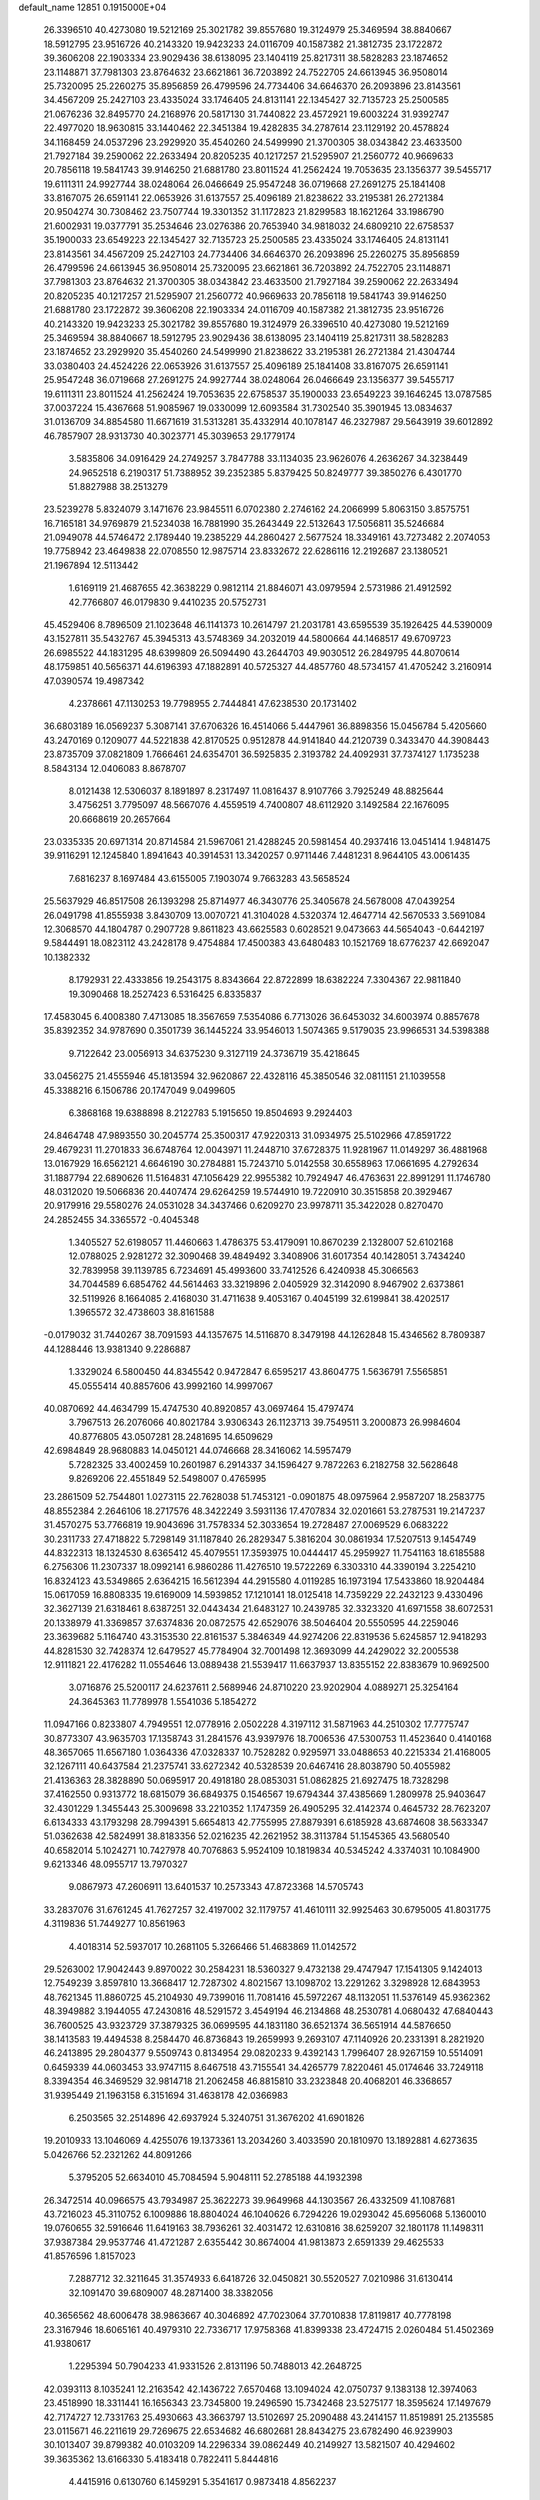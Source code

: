 default_name                                                                    
12851  0.1915000E+04
  26.3396510  40.4273080  19.5212169  25.3021782  39.8557680  19.3124979
  25.3469594  38.8840667  18.5912795  23.9516726  40.2143320  19.9423233
  24.0116709  40.1587382  21.3812735  23.1722872  39.3606208  22.1903334
  23.9029436  38.6138095  23.1404119  25.8217311  38.5828283  23.1874652
  23.1148871  37.7981303  23.8764632  23.6621861  36.7203892  24.7522705
  24.6613945  36.9508014  25.7320095  25.2260275  35.8956859  26.4799596
  24.7734406  34.6646370  26.2093896  23.8143561  34.4567209  25.2427103
  23.4335024  33.1746405  24.8131141  22.1345427  32.7135723  25.2500585
  21.0676236  32.8495770  24.2168976  20.5817130  31.7440822  23.4572921
  19.6003224  31.9392747  22.4977020  18.9630815  33.1440462  22.3451384
  19.4282835  34.2787614  23.1129192  20.4578824  34.1168459  24.0537296
  23.2929920  35.4540260  24.5499990  21.3700305  38.0343842  23.4633500
  21.7927184  39.2590062  22.2633494  20.8205235  40.1217257  21.5295907
  21.2560772  40.9669633  20.7856118  19.5841743  39.9146250  21.6881780
  23.8011524  41.2562424  19.7053635  23.1356377  39.5455717  19.6111311
  24.9927744  38.0248064  26.0466649  25.9547248  36.0719668  27.2691275
  25.1841408  33.8167075  26.6591141  22.0653926  31.6137557  25.4096189
  21.8238622  33.2195381  26.2721384  20.9504274  30.7308462  23.7507744
  19.3301352  31.1172823  21.8299583  18.1621264  33.1986790  21.6002931
  19.0377791  35.2534646  23.0276386  20.7653940  34.9818032  24.6809210
  22.6758537  35.1900033  23.6549223  22.1345427  32.7135723  25.2500585
  23.4335024  33.1746405  24.8131141  23.8143561  34.4567209  25.2427103
  24.7734406  34.6646370  26.2093896  25.2260275  35.8956859  26.4799596
  24.6613945  36.9508014  25.7320095  23.6621861  36.7203892  24.7522705
  23.1148871  37.7981303  23.8764632  21.3700305  38.0343842  23.4633500
  21.7927184  39.2590062  22.2633494  20.8205235  40.1217257  21.5295907
  21.2560772  40.9669633  20.7856118  19.5841743  39.9146250  21.6881780
  23.1722872  39.3606208  22.1903334  24.0116709  40.1587382  21.3812735
  23.9516726  40.2143320  19.9423233  25.3021782  39.8557680  19.3124979
  26.3396510  40.4273080  19.5212169  25.3469594  38.8840667  18.5912795
  23.9029436  38.6138095  23.1404119  25.8217311  38.5828283  23.1874652
  23.2929920  35.4540260  24.5499990  21.8238622  33.2195381  26.2721384
  21.4304744  33.0380403  24.4524226  22.0653926  31.6137557  25.4096189
  25.1841408  33.8167075  26.6591141  25.9547248  36.0719668  27.2691275
  24.9927744  38.0248064  26.0466649  23.1356377  39.5455717  19.6111311
  23.8011524  41.2562424  19.7053635  22.6758537  35.1900033  23.6549223
  39.1646245  13.0787585  37.0037224  15.4367668  51.9085967  19.0330099
  12.6093584  31.7302540  35.3901945  13.0834637  31.0136709  34.8854580
  11.6671619  31.5313281  35.4332914  40.1078147  46.2327987  29.5643919
  39.6012892  46.7857907  28.9313730  40.3023771  45.3039653  29.1779174
   3.5835806  34.0916429  24.2749257   3.7847788  33.1134035  23.9626076
   4.2636267  34.3238449  24.9652518   6.2190317  51.7388952  39.2352385
   5.8379425  50.8249777  39.3850276   6.4301770  51.8827988  38.2513279
  23.5239278   5.8324079   3.1471676  23.9845511   6.0702380   2.2746162
  24.2066999   5.8063150   3.8575751  16.7165181  34.9769879  21.5234038
  16.7881990  35.2643449  22.5132643  17.5056811  35.5246684  21.0949078
  44.5746472   2.1789440  19.2385229  44.2860427   2.5677524  18.3349161
  43.7273482   2.2074053  19.7758942  23.4649838  22.0708550  12.9875714
  23.8332672  22.6286116  12.2192687  23.1380521  21.1967894  12.5113442
   1.6169119  21.4687655  42.3638229   0.9812114  21.8846071  43.0979594
   2.5731986  21.4912592  42.7766807  46.0179830   9.4410235  20.5752731
  45.4529406   8.7896509  21.1023648  46.1141373  10.2614797  21.2031781
  43.6595539  35.1926425  44.5390009  43.1527811  35.5432767  45.3945313
  43.5748369  34.2032019  44.5800664  44.1468517  49.6709723  26.6985522
  44.1831295  48.6399809  26.5094490  43.2644703  49.9030512  26.2849795
  44.8070614  48.1759851  40.5656371  44.6196393  47.1882891  40.5725327
  44.4857760  48.5734157  41.4705242   3.2160914  47.0390574  19.4987342
   4.2378661  47.1130253  19.7798955   2.7444841  47.6238530  20.1731402
  36.6803189  16.0569237   5.3087141  37.6706326  16.4514066   5.4447961
  36.8898356  15.0456784   5.4205660  43.2470169   0.1209077  44.5221838
  42.8170525   0.9512878  44.9141840  44.2120739   0.3433470  44.3908443
  23.8735709  37.0821809   1.7666461  24.6354701  36.5925835   2.3193782
  24.4092931  37.7374127   1.1735238   8.5843134  12.0406083   8.8678707
   8.0121438  12.5306037   8.1891897   8.2317497  11.0816437   8.9107766
   3.7925249  48.8825644   3.4756251   3.7795097  48.5667076   4.4559519
   4.7400807  48.6112920   3.1492584  22.1676095  20.6668619  20.2657664
  23.0335335  20.6971314  20.8714584  21.5967061  21.4288245  20.5981454
  40.2937416  13.0451414   1.9481475  39.9116291  12.1245840   1.8941643
  40.3914531  13.3420257   0.9711446   7.4481231   8.9644105  43.0061435
   7.6816237   8.1697484  43.6155005   7.1903074   9.7663283  43.5658524
  25.5637929  46.8517508  26.1393298  25.8714977  46.3430776  25.3405678
  24.5678008  47.0439254  26.0491798  41.8555938   3.8430709  13.0070721
  41.3104028   4.5320374  12.4647714  42.5670533   3.5691084  12.3068570
  44.1804787   0.2907728   9.8611823  43.6625583   0.6028521   9.0473663
  44.5654043  -0.6442197   9.5844491  18.0823112  43.2428178   9.4754884
  17.4500383  43.6480483  10.1521769  18.6776237  42.6692047  10.1382332
   8.1792931  22.4333856  19.2543175   8.8343664  22.8722899  18.6382224
   7.3304367  22.9811840  19.3090468  18.2527423   6.5316425   6.8335837
  17.4583045   6.4008380   7.4713085  18.3567659   7.5354086   6.7713026
  36.6453032  34.6003974   0.8857678  35.8392352  34.9787690   0.3501739
  36.1445224  33.9546013   1.5074365   9.5179035  23.9966531  34.5398388
   9.7122642  23.0056913  34.6375230   9.3127119  24.3736719  35.4218645
  33.0456275  21.4555946  45.1813594  32.9620867  22.4328116  45.3850546
  32.0811151  21.1039558  45.3388216   6.1506786  20.1747049   9.0499605
   6.3868168  19.6388898   8.2122783   5.1915650  19.8504693   9.2924403
  24.8464748  47.9893550  30.2045774  25.3500317  47.9220313  31.0934975
  25.5102966  47.8591722  29.4679231  11.2701833  36.6748764  12.0043971
  11.2448710  37.6728375  11.9281967  11.0149297  36.4881968  13.0167929
  16.6562121   4.6646190  30.2784881  15.7243710   5.0142558  30.6558963
  17.0661695   4.2792634  31.1887794  22.6890626  11.5164831  47.1056429
  22.9955382  10.7924947  46.4763631  22.8991291  11.1746780  48.0312020
  19.5066836  20.4407474  29.6264259  19.5744910  19.7220910  30.3515858
  20.3929467  20.9179916  29.5580276  24.0531028  34.3437466   0.6209270
  23.9978711  35.3422028   0.8270470  24.2852455  34.3365572  -0.4045348
   1.3405527  52.6198057  11.4460663   1.4786375  53.4179091  10.8670239
   2.1328007  52.6102168  12.0788025   2.9281272  32.3090468  39.4849492
   3.3408906  31.6017354  40.1428051   3.7434240  32.7839958  39.1139785
   6.7234691  45.4993600  33.7412526   6.4240938  45.3066563  34.7044589
   6.6854762  44.5614463  33.3219896   2.0405929  32.3142090   8.9467902
   2.6373861  32.5119926   8.1664085   2.4168030  31.4711638   9.4053167
   0.4045199  32.6199841  38.4202517   1.3965572  32.4738603  38.8161588
  -0.0179032  31.7440267  38.7091593  44.1357675  14.5116870   8.3479198
  44.1262848  15.4346562   8.7809387  44.1288446  13.9381340   9.2286887
   1.3329024   6.5800450  44.8345542   0.9472847   6.6595217  43.8604775
   1.5636791   7.5565851  45.0555414  40.8857606  43.9992160  14.9997067
  40.0870692  44.4634799  15.4747530  40.8920857  43.0697464  15.4797474
   3.7967513  26.2076066  40.8021784   3.9306343  26.1123713  39.7549511
   3.2000873  26.9984604  40.8776805  43.0507281  28.2481695  14.6509629
  42.6984849  28.9680883  14.0450121  44.0746668  28.3416062  14.5957479
   5.7282325  33.4002459  10.2601987   6.2914337  34.1596427   9.7872263
   6.2182758  32.5628648   9.8269206  22.4551849  52.5498007   0.4765995
  23.2861509  52.7544801   1.0273115  22.7628038  51.7453121  -0.0901875
  48.0975964   2.9587207  18.2583775  48.8552384   2.2646106  18.2717576
  48.3422249   3.5931136  17.4707834  32.0201661  53.2787531  19.2147237
  31.4570275  53.7766819  19.9043696  31.7578334  52.3033654  19.2728487
  27.0069529   6.0683222  30.2311733  27.4718822   5.7298149  31.1187840
  26.2829347   5.3816204  30.0861934  17.5207513   9.1454749  44.8322313
  18.1324530   8.6365412  45.4079551  17.3593975  10.0444417  45.2959927
  11.7541163  18.6185588   6.2756306  11.2307337  18.0992141   6.9860286
  11.4276510  19.5722269   6.3303310  44.3390194   3.2254210  16.8324123
  43.5349865   2.6364215  16.5612394  44.2915580   4.0119285  16.1973194
  17.5433860  18.9204484  15.0617059  16.8808335  19.6169009  14.5939852
  17.1210141  18.0125418  14.7359229  22.2432123   9.4330496  32.3627139
  21.6318461   8.6387251  32.0443434  21.6483127  10.2439785  32.3323320
  41.6971558  38.6072531  20.1338979  41.3369857  37.6374836  20.0872575
  42.6529076  38.5046404  20.5550595  44.2259046  23.3639682   5.1164740
  43.3153530  22.8161537   5.3846349  44.9274206  22.8319536   5.6245857
  12.9418293  44.8281530  32.7428374  12.6479527  45.7784904  32.7001498
  12.3693099  44.2429022  32.2005538  12.9111821  22.4176282  11.0554646
  13.0889438  21.5539417  11.6637937  13.8355152  22.8383679  10.9692500
   3.0716876  25.5200117  24.6237611   2.5689946  24.8710220  23.9202904
   4.0889271  25.3254164  24.3645363  11.7789978   1.5541036   5.1854272
  11.0947166   0.8233807   4.7949551  12.0778916   2.0502228   4.3197112
  31.5871963  44.2510302  17.7775747  30.8773307  43.9635703  17.1358743
  31.2841576  43.9397976  18.7006536  47.5300753  11.4523640   0.4140168
  48.3657065  11.6567180   1.0364336  47.0328337  10.7528282   0.9295971
  33.0488653  40.2215334  21.4168005  32.1267111  40.6437584  21.2375741
  33.6272342  40.5328539  20.6467416  28.8038790  50.4055982  21.4136363
  28.3828890  50.0695917  20.4918180  28.0853031  51.0862825  21.6927475
  18.7328298  37.4162550   0.9313772  18.6815079  36.6849375   0.1546567
  19.6794344  37.4385669   1.2809978  25.9403647  32.4301229   1.3455443
  25.3009698  33.2210352   1.1747359  26.4905295  32.4142374   0.4645732
  28.7623207   6.6134333  43.1793298  28.7994391   5.6654813  42.7755995
  27.8879391   6.6185928  43.6874608  38.5633347  51.0362638  42.5824991
  38.8183356  52.0216235  42.2621952  38.3113784  51.1545365  43.5680540
  40.6582014   5.1024271  10.7427978  40.7076863   5.9524109  10.1819834
  40.5345242   4.3374031  10.1084900   9.6213346  48.0955717  13.7970327
   9.0867973  47.2606911  13.6401537  10.2573343  47.8723368  14.5705743
  33.2837076  31.6761245  41.7627257  32.4197002  32.1179757  41.4610111
  32.9925463  30.6795005  41.8031775   4.3119836  51.7449277  10.8561963
   4.4018314  52.5937017  10.2681105   5.3266466  51.4683869  11.0142572
  29.5263002  17.9042443   9.8970022  30.2584231  18.5360327   9.4732138
  29.4747947  17.1541305   9.1424013  12.7549239   3.8597810  13.3668417
  12.7287302   4.8021567  13.1098702  13.2291262   3.3298928  12.6843953
  48.7621345  11.8860725  45.2104930  49.7399016  11.7081416  45.5972267
  48.1132051  11.5376149  45.9362362  48.3949882   3.1944055  47.2430816
  48.5291572   3.4549194  46.2134868  48.2530781   4.0680432  47.6840443
  36.7600525  43.9323729  37.3879325  36.0699595  44.1831180  36.6521374
  36.5651914  44.5876650  38.1413583  19.4494538   8.2584470  46.8736843
  19.2659993   9.2693107  47.1140926  20.2331391   8.2821920  46.2413895
  29.2804377   9.5509743   0.8134954  29.0820233   9.4392143   1.7996407
  28.9267159  10.5514091   0.6459339  44.0603453  33.9747115   8.6467518
  43.7155541  34.4265779   7.8220461  45.0174646  33.7249118   8.3394354
  46.3469529  32.9814718  21.2062458  46.8815810  33.2323848  20.4068201
  46.3368657  31.9395449  21.1963158   6.3151694  31.4638178  42.0366983
   6.2503565  32.2514896  42.6937924   5.3240751  31.3676202  41.6901826
  19.2010933  13.1046069   4.4255076  19.1373361  13.2034260   3.4033590
  20.1810970  13.1892881   4.6273635   5.0426766  52.2321262  44.8091266
   5.3795205  52.6634010  45.7084594   5.9048111  52.2785188  44.1932398
  26.3472514  40.0966575  43.7934987  25.3622273  39.9649968  44.1303567
  26.4332509  41.1087681  43.7216023  45.3110752   6.1009886  18.8804024
  46.1040626   6.7294226  19.0293042  45.6956068   5.1360010  19.0760655
  32.5916646  11.6419163  38.7936261  32.4031472  12.6310816  38.6259207
  32.1801178  11.1498311  37.9387384  29.9537746  41.4721287   2.6355442
  30.8674004  41.9813873   2.6591339  29.4625533  41.8576596   1.8157023
   7.2887712  32.3211645  31.3574933   6.6418726  32.0450821  30.5520527
   7.0210986  31.6130414  32.1091470  39.6809007  48.2871400  38.3382056
  40.3656562  48.6006478  38.9863667  40.3046892  47.7023064  37.7010838
  17.8119817  40.7778198  23.3167946  18.6065161  40.4979310  22.7336717
  17.9758368  41.8399338  23.4724715   2.0260484  51.4502369  41.9380617
   1.2295394  50.7904233  41.9331526   2.8131196  50.7488013  42.2648725
  42.0393113   8.1035241  12.2163542  42.1436722   7.6570468  13.1094024
  42.0750737   9.1383138  12.3974063  23.4518990  18.3311441  16.1656343
  23.7345800  19.2496590  15.7342468  23.5275177  18.3595624  17.1497679
  42.7174727  12.7331763  25.4930663  43.3663797  13.5102697  25.2090488
  43.2414157  11.8519891  25.2135585  23.0115671  46.2211619  29.7269675
  22.6534682  46.6802681  28.8434275  23.6782490  46.9239903  30.1013407
  39.8799382  40.0103209  14.2296334  39.0862449  40.2149927  13.5821507
  40.4294602  39.3635362  13.6166330   5.4183418   0.7822411   5.8444816
   4.4415916   0.6130760   6.1459291   5.3541617   0.9873418   4.8562237
  24.7164905  10.4802723  24.0328301  23.9143748  10.6459460  24.6141364
  24.6275651   9.5444816  23.6486255  44.1183352  22.9248633  23.2477253
  43.5635670  22.0761849  23.3462265  44.1811416  23.2631519  24.2552207
  29.7418354  26.2677243  47.4412562  30.4977841  26.6535790  46.8292922
  29.7621994  25.2146648  47.2626563  38.7110854  44.6630416  16.6349786
  38.6374465  45.4166249  17.3645663  38.3144772  43.8556936  17.0461829
  41.6303996  28.4581524  32.4787490  42.1886740  29.2900690  32.7290397
  40.7130568  28.7809286  32.7428042  34.7506337  25.4082155  21.7184752
  33.7063340  25.5583822  21.8979395  34.8729401  24.4390184  21.9704836
   0.3476317  11.4312662  20.3401137   1.2284158  10.9242334  20.2637109
   0.0901558  11.3828922  21.3405492   4.0702270  10.3348273   9.3636089
   4.5804558  11.0092124   8.7448295   3.1669224  10.7227824   9.5253710
  26.3792574  14.8805176  41.3997507  26.4616153  14.2802392  42.1854922
  26.8505165  14.3365786  40.6091981  18.8463251  37.4035865  11.6251588
  19.0181766  37.3274772  12.6444755  19.8289805  37.4653385  11.2540501
   3.6543468  25.2773526  12.3685766   4.4834601  24.7039368  12.3497368
   3.0773920  24.9145500  11.5525786  39.8790826  25.3315498  33.9226936
  39.8297370  26.1471098  34.6156551  40.7734340  25.4536923  33.4640037
  25.6319915  39.1273443  41.0055793  26.3781585  39.4602370  41.5978815
  25.7872680  38.1448777  40.7760084  19.5107950  48.1816288  28.6267176
  19.7476938  49.1108444  29.0530259  18.5580917  47.9518643  29.0144517
  37.0809436  22.4143544  26.3518756  37.2724712  21.9899388  27.2749269
  36.9536714  21.5866673  25.7661947   8.5993524  19.4552227  33.4291632
   9.0293981  20.1996768  34.0155584   8.9488480  19.6727068  32.4522891
  34.2883177  32.3678565  37.0393988  35.1563204  32.9492941  36.9416329
  34.1244412  32.3506888  38.0952331  19.8162675  22.7500590  16.0162866
  20.0976575  21.7576266  15.8153168  20.6277034  23.2607738  15.6094038
  16.3058819  11.5906305  27.1171502  16.0163540  11.1398060  26.2848991
  16.0748783  10.9279531  27.8815837  22.7258519  37.5822453  28.1678159
  23.3743282  37.4619254  27.4451800  23.0413701  38.3585620  28.7680065
  28.9066808  34.1160338  38.0728618  29.7429371  33.5586428  38.0281050
  28.7477445  34.2953869  37.0757049  12.1378114  28.7006765  36.8519126
  13.1558418  28.7357118  36.8402471  11.7619678  29.4213399  37.4070496
  48.2450572  -0.0317515  36.2347459  48.0525039   0.5700877  35.4740893
  47.4042884  -0.1227710  36.7624235  40.1320813  10.4104197  22.3375268
  39.3668347   9.8471330  22.0147383  40.8179050   9.7936771  22.8005189
  44.7149723  43.1917757   3.7879456  45.0457578  43.8991028   3.1136528
  43.7297113  43.5096664   3.9250933  11.9435791  29.9067468  41.7239745
  11.3595221  29.7711934  42.4958925  12.1576984  28.9806560  41.3571261
  29.7350513  22.2153890  23.5329659  29.6481778  21.6156159  22.6793376
  29.6856188  21.5518370  24.2872510  40.9985230  36.8010926  17.1154612
  40.0963100  37.2761144  17.1714129  41.3659357  36.7210995  18.0768920
   1.1452811   0.9670796   9.1977838   0.9938443   1.8955179   9.6441313
   2.1168869   0.8127869   9.3795061  23.6260992  50.3118501  23.7398465
  24.2443403  50.3513748  22.9245115  24.0392799  49.5795773  24.2928810
  17.3737404   5.6558591  18.6955420  16.8663183   5.7566667  19.5723251
  18.3009086   5.3312167  19.0197634  25.3838799   7.6926046  20.6419625
  26.3652654   7.5660715  20.9177759  25.3246551   8.6289803  20.1834949
  14.3381275   5.3580431  38.2678072  14.2243585   4.6736756  39.0202332
  14.1409603   4.8526612  37.3965169  46.7897269  38.0020691   8.8982326
  46.2191000  38.6074693   9.5316907  46.1260206  37.3632660   8.5130671
  48.5410125  33.3886205  36.0642379  47.5459959  33.1391094  36.0676666
  48.8814116  33.2695881  36.9947549  40.5685915  44.5096267  39.4406823
  39.6648828  44.3432174  40.0054130  40.2140237  44.0799939  38.5258554
   0.5468253  26.2464758  42.2536517   0.5491524  27.2320865  42.0377668
   0.4526502  26.1767500  43.3027449  28.0375239  47.6681447  12.4524348
  27.5284120  48.3012980  13.0711258  27.4845858  47.5343014  11.6068001
  26.8618170  39.2190523  16.4021074  26.3785060  38.8910258  17.2385919
  26.4953891  38.6225751  15.6539717  43.9936043  33.8317926  16.4857235
  44.9526813  34.2232623  16.4380366  43.7484654  33.9421777  17.4696766
  34.3549396  47.6113167  36.4455661  33.4829644  48.1291807  36.1236349
  34.0970140  47.1430040  37.3407256  17.6495655  41.0257004  27.6155431
  18.1222836  40.7662210  26.7755861  18.3893135  41.2020217  28.2660616
  30.0549099  48.9907779  41.3319602  29.9677327  49.7014088  42.0649544
  29.1077473  48.5851432  41.3057943   0.9423859   6.8892424  24.7908356
   1.6618217   6.2452251  25.2261611   0.1206931   6.2845525  24.8387775
  35.9376125  47.5026472  19.4366762  35.6444312  46.4885411  19.5932881
  35.5743896  47.9091670  20.3588417  21.9516817  21.7603413  29.4843004
  22.0323652  22.7363004  29.1964606  22.4945028  21.7574569  30.3311293
  22.1136640   9.3953011  39.4742305  23.1149003   9.6173477  39.6170101
  21.6394186  10.1661833  40.0255519  42.6818057  19.7991375  44.5544130
  42.6571300  19.1083364  45.3480994  41.7350943  19.8879762  44.2360030
  35.2707714  38.3703989  34.6968780  35.4970293  39.0797121  35.4499133
  35.0804993  37.5573992  35.2587491  24.6018955  10.7147787  39.8758266
  24.9998761  11.4063829  40.5423882  24.7495011  11.2517808  38.9603264
  31.2114547  52.0057925  12.3131865  32.1148021  51.7439956  12.6857684
  30.7402856  52.4084414  13.1120538  20.6908247   5.8946978   6.5191305
  20.8201834   5.9103841   5.5282674  19.7123206   6.1775773   6.6835000
  14.3989525  42.7544039  31.2061400  15.1237568  42.9059999  31.8513284
  13.5237946  42.5958956  31.7159774   0.0410460  39.2437462   0.4219643
   0.8601944  39.8199348   0.6011619  -0.3821023  39.5419155  -0.4162775
  31.9614281  18.2572901  16.2074541  32.6766520  17.5329622  16.2493567
  31.0696118  17.7935951  16.0304376  47.7917533  28.9787393  25.8621975
  48.2667713  29.7640816  25.4565229  48.0559335  28.2170569  25.2663139
  46.0054307  27.1799918  30.3460627  45.1562895  27.6956227  30.4916310
  45.7012885  26.2964989  29.9594884  26.3543057   8.8545504  29.9825916
  26.3760912   7.8824126  29.7913315  25.6507373   8.9550852  30.8150945
   8.9358503   5.3980653   3.4693413   8.2759458   5.3337253   4.2438212
   9.0697101   4.4939721   3.1346679  10.1415017  35.9019919  27.7009479
  10.6295739  36.2303112  28.5084585   9.3268642  35.3564387  28.0659928
  33.8788024  41.0293962   0.7938390  34.2491041  40.2374710   1.3119331
  34.1697878  41.8494565   1.3083580  33.0497951  32.1847045  32.7570833
  32.2286761  31.7715913  32.3332901  33.0784826  31.7235705  33.7131242
  20.2689201   0.0015208  32.1688897  20.1661921   0.5411801  31.3335121
  19.3887606  -0.4654633  32.3977590  23.2105148  18.5629025  37.4040105
  22.7831508  18.9923494  36.5841589  23.3758736  17.5604306  37.1211813
  24.6157428  23.5417385  11.0794814  24.1713177  24.3579440  10.5474680
  24.8656813  22.9154768  10.2503471  40.8752003  26.4142802  40.1962200
  40.6174203  27.1124007  40.8901800  41.7452756  26.0286829  40.5409153
   7.4672310  29.0092794  18.4490144   7.7058646  29.6779260  19.2658357
   8.1608110  29.3094255  17.7204414   2.0109114  37.2953571  44.3132769
   1.4501395  37.1102224  43.5170393   1.4498434  36.8812587  45.1326163
  30.4080691  46.9688495  36.6462056  31.0167199  47.6950825  36.2604930
  30.0778805  46.4380217  35.8632415  12.4412236   9.9064028  16.9576919
  12.4881903   8.8863695  16.8546636  12.7134057  10.0050774  18.0325154
  19.3524237  28.8550677  33.5747813  18.6851532  29.4198999  34.0442600
  20.2141095  29.3240437  33.5225454  35.9438767  12.7093991   0.6142819
  36.8002914  12.5050498   0.1065263  35.8074927  13.7124329   0.4308349
  34.8899258  27.1219492  36.1646419  34.5266872  27.5220164  35.3015266
  35.2600892  26.1859410  35.9315993  11.1808743  12.1813040   3.1053600
  11.6703961  11.7078402   2.3378616  10.6763116  12.9668031   2.6816371
  43.0580120   8.1249580   4.9596886  43.0506075   8.1276641   6.0130500
  42.2655447   8.6063066   4.6284690  30.7727726   2.7686123  42.9715678
  31.7227009   3.1074862  42.7314869  30.8837148   2.1999573  43.8429501
  10.8416131  25.9552926  38.7626948   9.9941476  25.3727692  38.7745535
  10.7539686  26.4147509  37.8106617  31.4147316  50.4847053  17.0931302
  30.6789663  49.8666049  16.7898995  32.2295367  50.3571188  16.4769438
  39.8111108  29.7343024  14.8287789  40.3037090  29.3788875  15.6654056
  40.5558963  29.8767711  14.1335619  34.0540410  48.7376055  28.5232944
  33.9477359  49.7259665  28.8468290  34.4891952  48.8591366  27.5803627
  15.1546598   1.1177079  37.4910409  14.5212158   1.6039029  36.8121759
  15.7311471   1.8174033  37.9156318  19.9819251   2.6561530  24.5414489
  20.7020560   2.3123349  25.2044835  19.4735038   1.8933007  24.2937925
  41.2236864   1.2682824  35.9585207  41.3846613   0.3662496  35.4874949
  40.2226051   1.3950917  35.9869198  25.0690908   2.3162095   1.3296382
  25.0196869   1.3358162   1.5291162  24.3239078   2.6726530   1.8926237
  44.8282470  13.2076774  30.5397956  44.4649807  12.2815098  30.1422064
  45.6189140  13.3482076  29.8789277  45.1337975   6.1060726   3.9540718
  44.8706336   5.2811613   4.5089184  45.2104101   5.6442733   3.0045671
  32.5412964  18.3808666  45.1119247  31.8033088  19.1063015  44.8708095
  32.3575585  18.2564606  46.1072448  26.9587523  33.3671987  15.1251681
  26.1575426  33.7252356  15.6209711  27.5639372  34.2178632  15.0320721
  46.5037100  38.3972280  23.8097875  46.3792771  37.4171732  24.0340272
  46.4373493  38.8777400  24.7406991  45.9558706  33.0140452  36.8224962
  45.8254201  33.9716267  37.0648186  45.2167775  32.5344795  37.3378009
   3.3840346  36.7517011  23.9051779   4.3389349  36.8419273  23.5149345
   3.3690976  35.6754345  24.1759567  15.9632392   8.7054896  36.3780123
  15.0529478   9.1757450  36.4722112  16.1883606   8.3828508  37.3338318
  37.4681264   2.8502811   9.1318344  38.4239849   2.5169872   9.1178349
  37.3603684   3.1209335  10.1183386  40.9684920  49.8625673  42.6922491
  40.0557313  50.3111403  42.4717654  41.6750339  50.5989481  42.6848965
   2.9504504   4.3648750   7.2253962   2.3931140   3.9413274   6.5326926
   2.4272363   4.9592711   7.8431626  38.7830541  52.3753946  29.5154033
  38.0941071  52.2403060  28.7941770  38.8973602  51.4578028  29.9366935
   8.8274189   4.2276466   8.1660886   8.2813060   4.6460520   8.8938515
   8.9187278   3.2434531   8.3315614  31.5205137  41.5303303  36.4521126
  31.9847372  40.6766628  36.7891781  31.7436060  42.2114044  37.1516220
  24.7639402  42.2912778  16.9933203  25.1514769  42.7067583  17.8868163
  24.3999354  43.0716238  16.4707398  14.0528086  33.4816103  43.8815452
  13.7964082  32.8337046  44.6049940  13.4988337  34.3818238  44.1033419
  37.0582362  12.2315116  16.0569361  36.3884449  12.1474504  16.7945301
  37.0462775  13.1892183  15.6866968  11.0335117  39.9838560  45.0573238
  11.3142590  39.1403416  44.6483161  11.4981390  40.0210767  45.9655331
  12.7882401   0.9207382  28.5311431  13.4212974   0.8920052  27.7074018
  13.1208445   0.1196001  29.1016443  40.3230180   0.4714966  40.1753674
  40.2165832   0.4378590  41.2106291  39.3507520   0.4217351  39.8757923
  36.2593900  27.4803765   2.5506734  37.1376721  27.9878031   2.8609511
  36.1751858  27.6313054   1.5223861  18.8362013  11.8369274  26.5688821
  18.8080791  11.7340527  25.6077567  17.9029033  11.5936100  26.9113029
  39.8985548  31.8624884  27.3715356  39.0714125  31.8501946  27.9563683
  40.2356449  30.9025230  27.3813858  28.2867324  16.6675908   5.1921778
  29.0002746  16.2462880   4.6008154  28.5580771  16.4179460   6.1321487
  23.6133579  39.5342550  29.8154061  23.2625773  40.0696749  30.5734519
  24.6104770  39.3437470  29.9988984  19.9728238  24.7213959  25.1998510
  20.9755011  24.6117013  25.2169147  19.5505389  23.8149715  24.9586084
  22.3540406   2.3257780  16.4728029  21.3705836   2.3805272  16.3841943
  22.5200260   2.6280352  17.4714888  28.6512973  30.4072711  46.6553474
  29.1340644  31.0375296  47.3209320  28.6993412  29.4800020  47.1646104
  10.9484665   1.1619209  32.3212486  10.3260993   0.8717257  31.5932526
  10.3085450   1.3686977  33.1265910  21.6276742  34.7828449  31.1327418
  21.2930091  34.4937479  32.0595513  22.1366246  35.6419759  31.3265312
  34.7354982  11.2976745  11.9276734  33.7576508  11.0844578  12.2215062
  35.2426314  11.0729041  12.8110259  37.0545813  44.8385945   1.0449474
  36.9898476  45.7332973   1.5704891  37.0841216  45.2565919   0.0745948
  13.0683833   8.6891857  33.8958143  12.8869653   9.0500664  32.9470748
  13.5367195   9.5033226  34.3698906  30.6227009  30.5762334  31.7055065
  30.5151977  29.5999484  31.4327107  29.6849603  30.8903642  31.9439891
  28.6347321  13.6404379  13.1049475  28.0523136  12.8368154  12.7944372
  28.8636777  13.3268405  14.0975500  28.3433980  12.9645569  31.5762322
  28.1454638  12.0009370  31.7892775  28.1727981  13.0853844  30.5731193
   0.6786504   5.9870783  20.4624109   1.2067618   5.5487530  19.6365116
   1.0144785   5.3765810  21.2401296  14.1350671   0.6239945   6.1379076
  13.2515037   1.0494703   5.8480731  14.4118639   0.0003753   5.3779766
   3.7649972  10.5836775  43.7774440   3.4349994   9.9298117  43.0830915
   4.1483410   9.9797291  44.5309468   2.4584437  28.9623705   4.1466076
   2.2121467  28.2677946   3.4115037   3.2166599  28.4760856   4.6458749
   5.9732192  48.6341285  30.8802184   6.4675193  48.4514784  30.0518514
   5.1622770  49.2083529  30.5589404   7.7373905  14.7709809  28.3615526
   7.9595049  14.5258679  29.3295234   8.6517597  15.2130182  28.0748207
  18.1551506   6.7912864  30.3459419  17.3306557   7.2074722  30.7380023
  17.8351399   5.8110591  30.2659394   3.5349617  12.4001236  22.2710026
   4.1816179  13.2298658  22.3846102   3.3666703  12.1138189  23.2739369
  28.1025458  32.7360931   7.5729247  28.8859471  33.1645053   8.0958731
  27.8083852  31.9895113   8.2537682  28.8837912  39.4225869  20.0817611
  27.8930661  39.5087399  20.1132835  29.0669521  38.6474314  20.7523417
   3.8736880  41.8331615  31.8282582   4.0789194  42.7481809  32.1720949
   4.4894567  41.1344334  32.1846716  48.3019342  33.0992647  10.1775027
  48.3412329  34.1178318  10.1295710  49.3082707  32.8361475  10.0150017
  44.6381727  28.8272896  19.8087066  44.9494670  28.2398513  19.0606002
  43.9222292  28.2358506  20.3020774  15.4096396  37.7671707   4.0669256
  15.6777983  37.4469210   3.1146576  15.6576075  38.7847438   4.1006206
  17.6290997  18.4547952  23.4340225  17.2188575  17.7547418  22.7877218
  18.2048339  19.0495685  22.7717816  21.0200302  12.4627863  18.8840305
  20.7848759  11.4405524  18.9641193  21.3383245  12.7130691  19.8275974
  36.7053837  50.2493229  18.0797469  36.5582634  51.2004210  18.4476752
  37.4458585  49.8456048  18.6706970  10.3430059  47.8119849  24.3818642
   9.6103088  47.1498917  24.7078422  11.1309333  47.2416058  24.1102376
  11.9787455  22.8303772  21.7226866  12.3750451  23.7275793  21.4611938
  12.4832684  22.4644766  22.4951123  45.6597042  24.7703358  33.8242470
  45.1455554  25.3872953  34.4248487  46.3766383  25.3511253  33.3618107
  14.1172110  41.7244943  46.9003305  13.2797784  41.2166112  47.0989422
  14.2780084  42.4084634  47.6179459  27.4401799   6.6791952  11.4565669
  28.0843815   6.2530240  10.7926357  28.0414298   7.2932965  12.0067642
  16.8757744  32.3090629   4.6173788  15.9916525  31.8418401   4.5104906
  16.8965026  32.5959231   5.6055568  42.6234979  43.2790152  41.5388670
  42.2913428  43.9914580  40.8629892  42.3592936  42.3623584  41.1942116
  33.1467468  24.2776511  35.5881791  33.3555786  23.2733386  35.7976090
  33.9942522  24.6282871  35.1737138  36.4660228  19.7967826  22.5819067
  36.9594567  20.6557128  22.2518833  37.0936836  19.0458661  22.1402886
  42.6704116  53.1604941  12.0504422  43.5507591  53.5165287  12.4956296
  42.8333948  53.2834172  11.0474506  22.1375844  51.1289317   6.4390738
  22.7185410  51.9399195   6.6752636  21.4262104  51.1257211   7.1936282
   6.0411196   2.2259257  45.1518794   5.2715147   1.9359564  45.7124507
   6.3250492   1.3663783  44.6391953  34.4088717  36.3706911   2.2403714
  34.7361293  36.1938577   1.3060095  35.0463338  35.8685644   2.8417185
  14.0227101  51.6594070  44.7030902  13.5558813  51.4179638  45.5758309
  15.0061463  51.8580555  45.0059094   1.8888550  17.9056956  17.2758661
   2.0534370  16.9070339  17.4712796   2.5617802  18.2184645  16.6380062
  32.4100992  21.3821514  27.6058502  32.9724528  22.2512889  27.5064768
  33.1165878  20.6695537  27.3883036  36.5434127  51.8739054  27.8169436
  36.4564479  52.8699231  27.5821662  35.7060294  51.6682605  28.3385225
   8.2412166   2.0140065  47.2891701   7.5037983   1.7502406  46.6306575
   9.0610798   1.4488362  46.9009742   3.4821563  23.5602229  47.1722978
   3.7761417  24.4062762  46.5764928   4.1364214  22.8437073  46.8211305
  22.5958939  37.3650279  31.3274665  23.0017084  38.0581373  30.6840606
  22.9293296  37.5745012  32.2328686  10.9820752  46.2414390  37.5993773
  10.9706861  46.0513710  38.5848162  10.3903307  47.0553934  37.4198106
  47.8222750   8.4602854  34.2324865  47.7516065   8.7177143  35.2164270
  47.1465174   9.0697127  33.7999769  39.2952448  12.6089523   7.6136969
  40.3394142  12.3334327   7.8865226  39.5078124  13.5727445   7.4160505
  15.0971628  52.1724726  10.2265657  14.4705301  52.6611850  10.9496582
  15.6622302  51.5214755  10.8242238  48.1803438  27.8179864  17.3057808
  48.8502026  27.2777537  16.7511293  47.7000251  28.4086969  16.6272904
   5.1364705  46.3403270   0.9448217   4.7242402  46.5065215   0.0338953
   5.0622274  45.3009756   1.0545442  20.0166684  48.0754809   3.7880617
  20.6776555  48.7997497   3.4571375  20.4829312  47.5218608   4.5046485
  16.7007487  43.0402883   3.4289482  16.4896448  43.2566033   4.3622135
  16.7331898  42.0138818   3.4293293   2.7250365  15.4677953  34.3039611
   2.9849574  16.4109860  34.4619971   2.3457088  15.1220369  35.2175671
  31.2716948  24.8953677   5.0486405  31.5602346  24.5332376   4.1322934
  30.2981934  25.1899618   4.9309857   3.7938752  16.8608814  15.2493389
   4.3477855  16.0110119  14.9950024   3.2880314  17.1440666  14.4290677
  10.9606328  38.5716252  26.3946146  10.5189092  37.7999192  26.9314436
  11.7534014  38.8470617  26.9476215  48.0180225  16.0436792  33.0685949
  48.1752906  15.0789165  33.4542759  47.1597843  15.9264011  32.4925440
  19.9003019   3.8512892  39.4711559  20.0595703   3.0376867  40.0675380
  20.8528397   4.3318583  39.5559645  10.7169435  28.2122120  47.1444806
  10.8443656  27.3005234  46.6312758   9.7683528  28.2964458  47.3655280
  32.7139717  28.7841300  19.8889256  32.8912043  27.8681534  19.4133858
  32.9511905  29.5349402  19.2499154  36.6357666  53.1186532  21.9279885
  37.6651572  53.0784682  22.1912912  36.7095047  52.8510962  20.8879318
  21.1554193   0.7377091   4.2997288  20.6939647   1.4077460   4.9781678
  20.3835319   0.0408573   4.1966389  12.5925824  22.1302392  15.1229068
  12.4456006  22.2652864  16.1756965  13.2165959  22.9887896  14.9602316
  40.7618936  50.2355889  27.7759138  40.0365393  49.4842018  27.7027071
  40.9177298  50.5512760  26.8219956  17.2163328  10.0557368  34.3757006
  16.8733167   9.4943153  35.1625427  16.9785861  10.9994868  34.5995170
  41.7915743  16.4408022  20.5750331  42.2165379  15.6320660  21.0825089
  40.8893848  16.0424726  20.3155453  34.3897558  10.0308335  28.0294854
  33.6629374  10.2815663  27.3415304  34.0580027  10.6457247  28.7871368
  13.4439386  15.8862987  37.0008942  13.3298899  16.7695506  36.4576758
  12.4680339  15.6237858  37.2560753  27.9604630  17.4243608  19.9624332
  28.8920273  16.9510746  19.9123022  27.5253431  17.1765304  19.0382954
  25.1729523  26.8189008   3.3262040  25.7998629  26.7120979   4.1589014
  25.1775014  25.8781113   2.8326133  14.8232811  12.1966999   0.4059851
  15.3087616  11.2673737   0.5205648  15.1996799  12.7495696   1.1686956
  46.4978061  49.7925604  16.0444992  46.1725835  48.9970529  16.6435530
  45.6399283  50.3496775  15.9145941  16.8788453  15.1807279  24.4070851
  16.4348707  15.5965441  23.5741783  16.1295692  15.2808901  25.1406262
   5.8171899  50.8122451  18.1685613   6.6151798  50.1731934  18.3292316
   4.9674418  50.3014218  17.9633056  36.3715365   6.3785932  16.2763062
  35.6584432   5.6333769  16.3883409  35.8501716   7.1734106  15.8215130
  39.0010673   5.6497642   7.7377414  39.1315193   6.6825016   7.8314669
  38.0110744   5.5472535   7.8806641  21.6646116  15.8343860  41.9079177
  22.5587839  16.1242221  42.3252994  21.6161171  14.7804202  42.0025951
  15.4994624  50.9044586  35.4657065  16.0591182  50.0823120  35.2851104
  16.1937479  51.5546529  35.9115406  13.4675528  11.0098291  44.0152609
  13.6761818  10.2088062  44.5584585  12.4997636  11.2713680  44.0761675
  25.9485679  18.0945579  45.6750133  25.3721549  18.8255717  46.0241141
  26.8843765  18.2270663  46.0907182  22.2567251  28.9091969  39.9728763
  21.3437081  28.5045520  40.0609289  22.7829721  28.2304537  39.3536004
   1.9867904  37.9291098  33.5878439   1.7438292  36.9550780  33.5637648
   2.7856633  38.0194341  32.9443590  30.3107913  52.8562615  17.1055744
  30.7583128  51.8869474  17.0861638  30.8841077  53.3928301  17.7066003
  45.3837037  32.6221982  42.6408705  45.2813995  33.1706522  41.7625098
  44.4945934  32.5406932  43.0338215  16.0714140  31.7915667  33.7429639
  16.8406278  32.0088206  33.0644215  16.5484437  31.4346180  34.5700495
  34.8793069   4.6242849   5.9448696  35.2717771   5.4822707   5.5692568
  33.9035148   4.8118181   6.1696788  38.6645963  24.0910821   2.5155521
  38.5902959  24.5352650   3.4338889  39.4902564  23.5314849   2.4613500
  14.7834604   6.3207143   2.2395163  14.8607816   6.7167739   3.1799392
  13.8665311   5.8459499   2.2128726   3.5349218  13.5495858  46.7507170
   3.3470768  14.1724470  47.4877730   4.6175677  13.5291597  46.6778218
  10.6122390  12.9730643  19.2644896  10.8216008  13.9263550  19.5086432
  10.8542093  12.9283892  18.2542561  14.6041871   7.8644965   4.4296201
  15.1946107   8.6348552   4.1761716  13.8415572   7.8922141   3.8103003
   9.4838364  19.3763688  16.0241811   9.5274118  18.8951929  16.9596410
   9.2556556  20.3309217  16.2888952   7.4619548   0.4480436  15.5684549
   6.9084049   1.1751753  15.1408655   7.0263957  -0.4288521  15.2052150
  26.3779332   5.9898730  44.4250723  26.1326770   4.9312181  44.3671264
  26.5409081   6.0953969  45.4116562  38.3110528  39.9207348  22.6552453
  37.6359502  39.9990435  21.8287837  37.7296307  39.3044142  23.2392942
  23.9188227   0.5077280  15.2712568  23.3308778   1.0685596  15.9321042
  24.6325284   0.1041570  15.9215804  13.3555456  14.6416750  41.0435835
  12.6554392  15.4553523  40.7856967  12.7573510  14.1680039  41.7134429
  37.6988939  51.2856808  25.3968816  37.2853283  51.2687526  26.3590475
  38.0877692  52.2524687  25.3482395  45.2334750  43.2854950  23.9834258
  46.0182490  42.9274260  24.5162156  45.5594948  43.4096304  22.9998341
  17.5041336  12.6277991  19.6835735  18.1896550  12.6715421  20.5154445
  18.0166930  13.1549592  18.9762561   6.0250950  46.9251569  14.4381491
   5.8190245  46.1642636  15.0632536   5.1127435  47.4240167  14.3672516
  24.5942271  47.0393293   5.3623008  24.1485441  47.8584130   4.9196115
  25.3796712  47.4338460   5.8810902  25.9867847   7.5326343   1.7720212
  25.8112881   7.1526163   0.8964203  25.9859318   6.7614128   2.4198361
  13.0765426  24.9161087  45.8495724  13.3298216  24.5350469  44.9482489
  12.0767265  25.2455030  45.7610734  22.7647391  38.2926262  36.1394098
  21.8435373  38.3162013  36.5780835  23.1902301  37.3828237  36.4351535
  23.8109395  -0.1108625   4.7523276  22.7924350   0.0444585   4.6113243
  24.1332904   0.6422319   5.3228227  14.9537714  45.4526894  46.9073526
  14.1691177  45.3669237  46.2878925  14.7562288  44.8189760  47.6785203
  43.8907573  16.9383470  32.1264644  43.9367061  16.8443580  31.0838162
  44.7242302  16.4056916  32.4297965   3.6778799  41.7103687   5.3443502
   2.9949137  41.8062619   4.6010829   3.7520908  42.6340679   5.7642516
  45.1293207   8.4121804  40.3963369  45.4052948   7.6908867  41.0396176
  44.6828076   9.0942636  41.0259837  25.5114935  15.5097403  46.4793852
  25.5196532  16.4913628  46.0095828  25.9325767  15.7240625  47.3263817
  38.4266697  17.9650276  21.5486619  38.8418369  17.0679293  21.8809706
  38.7938959  18.1174686  20.5904167  17.4257579   9.6214012  40.6823785
  16.5103533   9.7665759  41.0225245  17.4432467   8.8259940  40.0352322
   2.6765384  28.4389554  38.8238608   2.8092578  27.5776000  38.3325244
   2.6207626  29.1674730  38.0949367  33.4178285   1.3335633  32.9114515
  34.1372417   0.7469890  33.3012087  32.6702234   1.1654437  33.5719840
  35.7566999  42.8839268   4.4110829  36.6713337  42.8193806   4.8326269
  35.1361856  42.2198857   4.8927139   8.0067730  29.3771134  34.5219279
   7.9233427  28.7857016  33.6699747   7.2204416  30.0070518  34.4742401
  11.1813952   6.2836363  47.3994540  11.6456723   6.0808633  46.4815096
  10.3923022   5.6245967  47.3819478  13.5824052  18.9804280  46.4782844
  13.3466864  18.0949724  46.9813483  14.5438234  18.8004666  46.1521254
  41.3226795   8.2131192  38.8710617  41.8869622   7.3781441  39.0437730
  41.8585588   9.0478725  39.1815728   4.4959785  13.3466059   5.1169709
   4.7916173  14.0044771   4.4032902   3.5935610  13.6550786   5.4691663
  34.9322945  37.9455731  30.6046781  35.4579533  38.6971608  30.0971655
  34.6982212  38.3965766  31.5017425  25.6224829  47.0073385  40.2520086
  24.6844204  46.7736232  40.6269390  26.2349839  46.9562045  41.0528752
  30.0867175  41.2586786  21.5886087  29.5463489  41.1672738  22.5000481
  29.4617557  40.9040057  20.8783457  47.5206542  33.3028198   2.2901446
  47.6963864  34.2380616   1.8150402  46.5276602  33.2255091   2.2621699
   8.0257130   1.7821442  40.3762220   8.2210023   1.8183835  39.3718847
   7.1323561   2.3108077  40.3949064  24.4906298  38.8463317  45.4821339
  25.0839424  38.1273964  45.9291449  23.9341577  38.2241964  44.8452293
  29.3496933  41.3949299  44.8236764  28.9423125  40.6452074  45.4269191
  30.1443717  40.9114967  44.4322735  15.9042898  30.6923627  24.0957490
  14.9415841  30.3972242  24.0537340  16.4852332  29.8384974  23.9409839
  32.2131132  38.9001027  10.2028431  31.9504234  39.7548101  10.7464740
  33.2210557  39.0695249   9.9827148  12.4502485  35.2640461  38.2631291
  12.6030418  36.2623019  38.1467155  12.3597109  35.1805056  39.2765174
   7.8231588  50.7267969  24.8290439   8.6094215  50.5757369  24.1415202
   7.0421135  50.6198580  24.2076837  25.7510012   8.2373092  15.3423091
  25.7286728   7.3691660  14.7826374  24.9575003   8.1501274  15.9907030
   2.5544404  20.0620989  35.6022615   2.8472628  20.2223951  36.5538437
   1.5961660  20.4021288  35.5779817  12.8329909  41.0128979  18.6609303
  12.3484034  40.2643290  18.2011459  12.5772041  41.9194659  18.2651573
  37.1194304   7.7762861  18.8711654  37.9810793   7.1419050  18.8227266
  36.8572640   7.9038928  17.8985620  42.4737676   7.2283910  32.7443754
  43.1326967   7.8519567  32.2319114  42.8079771   6.3389445  32.5464498
  26.9177891  30.9428155   9.2408196  27.0345156  30.4543392  10.1478653
  25.9705128  31.2205407   9.2119131  42.0108166   2.9422375  45.1345329
  42.1380158   3.3659820  44.2083286  41.0935793   3.3233549  45.5068896
  48.9589013  42.0458738  13.4752959  49.6317337  42.8258933  13.5301404
  48.1333439  42.2793179  13.9999137  23.3331901  47.2300115  12.2362542
  22.5283941  47.5104700  12.7754986  23.0467359  46.4470839  11.6665827
  42.7872085  45.9492782  15.6382717  42.1920868  45.0973197  15.3972917
  42.6398536  46.0546562  16.6460920  21.4885572   7.0522390  40.8597994
  21.6564963   7.7529704  40.1116504  21.9278934   6.1774503  40.4571152
  21.8511694  48.1067203  32.3672121  22.1815171  47.8906316  33.3032460
  21.6351094  47.0970075  32.0659684  13.3490267  18.1969338  42.2862521
  13.1335737  17.5616871  43.0903071  14.3809270  18.1041697  42.2383452
  45.9810835  37.4000213   4.3565686  46.5306537  36.8228772   4.9988964
  46.6919101  37.5373547   3.5752237  30.4143210  46.0994632  44.7410366
  29.8978310  45.5877889  43.9682016  30.4050138  45.3683428  45.4465097
  23.5676724  42.7851470  11.7166193  23.4652692  41.8108419  12.0380309
  24.4013104  43.1403697  12.2509816  43.9768783  48.9112463  45.4511744
  43.7024599  49.7903082  45.9064488  44.9590303  48.7817239  45.6189685
  32.4519492  10.4658906  13.1749510  32.0237083  10.8022044  14.0796617
  32.4261957   9.4124103  13.2457560  44.2515388  48.5528479   9.8267875
  43.9944125  48.5336649   8.8079445  44.8631225  47.7166517   9.9602879
  31.2794324   0.9848009  45.2329110  31.8257754   0.7998430  46.0350474
  30.4970354   0.2953313  45.2392548  41.8383712  50.4699819   1.6247566
  42.1064692  51.3434087   2.0292001  40.8645077  50.3388118   1.8141811
  13.3182009  16.6891538  11.3035424  12.8909699  16.1080109  10.5414661
  14.3383447  16.5692824  11.1002308   6.9108990  20.9979939  40.4784729
   7.0392307  20.8693411  41.4948115   6.3503338  21.8866120  40.3615131
  40.9323706  45.8913094  25.8335854  41.1125011  45.2197026  25.1158643
  40.7876605  45.3356467  26.6799307  38.9401850  21.9847752   6.6674425
  38.9738427  21.0393733   7.0995000  39.2866097  22.6792772   7.3317604
  40.9243451  20.9611284  15.9320743  40.9392545  21.7047976  16.6750404
  40.5971690  21.4410292  15.0817698   1.3378998  43.1543021  19.0075200
   2.2863539  42.8230947  18.7960300   1.2644088  44.0666758  18.6213150
  17.0477848   2.5198293  25.9788169  17.6282776   2.6742707  26.8179377
  17.2989607   1.5604450  25.6487941  44.4316686   4.7608584  21.7296633
  44.2654196   4.0380583  22.4301583  45.2786418   4.3611881  21.2321986
  12.7298387  22.1948608  17.9135413  13.5508671  22.4734287  18.4098131
  12.6570954  21.1938683  17.8938450  26.8165838   0.7911778  41.1257344
  25.8052733   0.6935693  41.2131213  26.9815913   1.1337303  40.1566747
  32.3421988  40.9911162  45.9756838  33.0785689  40.8553034  46.7028493
  32.3246615  41.9880417  45.7782377  29.4926023   8.3297825  41.3586209
  28.5811491   8.6598536  41.0060747  29.1695632   7.7624008  42.1814684
   6.4406465  52.1245510  28.1778781   5.6256084  52.4582326  28.7050158
   7.1066149  52.8374426  28.1519579  48.0847413  27.6038122  28.5637099
  47.3101064  27.7580934  29.1273205  47.9431406  28.1031029  27.6830726
  44.1620179   7.1529903  11.0978249  43.2655407   7.6026352  11.3734475
  44.4699204   7.6142707  10.2517861  12.9949271  18.3091448  35.0398309
  12.6413028  19.0785018  35.6124804  12.2549022  17.6512651  34.9579449
  13.0639687  51.4376193  34.7231502  13.1764800  52.4185936  34.3934635
  14.0343331  51.1977035  34.9737627  23.8070008  36.0110821  37.2766699
  24.7342958  36.4933670  37.1926262  23.9826911  35.1949636  37.8051801
  44.9842868  31.3389566  16.0919421  44.7004131  30.7801580  16.9629311
  44.5510629  32.2488282  16.3417608  13.3932753   7.4071823  29.8964463
  13.4090180   6.4801343  29.5096081  13.0950907   8.0172935  29.1627284
  40.3677875  12.4901145  42.5189000  41.0550448  12.7861067  41.8336570
  40.8748202  12.1877964  43.3322662  46.3906315  14.4632487   5.5891982
  46.9957030  15.1322965   6.0405079  46.7237652  13.5486078   6.0582729
   0.9335568  43.7500786  43.1703144   0.0594026  43.2202522  43.1027112
   0.5851351  44.7209519  42.9396887   8.9016766   7.2541254  45.0553555
   8.5419848   7.9477897  45.7166528   8.5302801   6.3483424  45.3015998
  19.8742459  27.2181737  39.7072740  20.0774654  27.4334864  38.7713183
  20.3009798  26.3405450  39.9162668   9.5756267  14.0812269   2.4375332
   9.9936510  14.6505977   1.6587458   9.9617353  14.4648013   3.2699467
  41.3900045  12.7612312  11.2346403  40.4325447  12.4912746  11.4579931
  41.9166453  11.9673404  11.6602971  13.3894981  52.8867334  14.6626319
  14.0135200  52.0847814  14.6538481  13.9315552  53.5917194  15.1549686
  37.8168747  31.6588127  29.0332621  38.0806275  31.8084519  30.0472798
  37.1477857  30.8526634  29.0743194   5.0037325  18.3898323  19.3627211
   5.2165678  18.6038689  18.3511937   4.5612966  19.2205515  19.7177911
  48.1482102  36.5978618  12.4715275  48.3062882  35.7687616  13.0763197
  47.6416068  37.1975748  13.1063652   1.5215327  32.6220608  20.9686347
   0.9321139  31.8540766  20.5817450   1.0284740  32.8144347  21.9305955
   5.1050597  32.6554356  46.4209937   6.0072731  32.5724052  46.9553725
   5.3862453  32.9689697  45.4719799  38.1078121  20.3733428  12.9352559
  37.4972002  20.1170693  13.7142679  37.5941728  20.2067691  12.1118436
   2.4288034   8.7223167   7.6686230   3.2152045   8.8499387   8.3074587
   2.7828080   8.6882007   6.7522087  34.1727358  11.5271655  30.1323574
  35.1589204  11.3072204  30.3188777  34.1776197  12.5546413  29.8916256
  10.8018457  26.6828224  36.1847591  11.3671132  27.6059686  36.3130516
  11.3693127  26.3857503  35.3456535   4.0777534  20.5142839   6.9657800
   4.9201955  19.9226671   6.6612579   3.7552928  20.0001189   7.8097487
   4.5628328  50.4039760  33.9326001   5.5720644  50.1221975  33.6968434
   4.6177609  51.3972217  33.8193194  35.6779262   1.6166979  15.8866913
  35.3167646   0.8947990  15.2738701  35.2965837   1.3237079  16.8323405
  26.8071720   2.6905394  32.0091610  27.1742441   1.9065070  31.4822800
  27.5983700   3.4111893  31.9685608  21.4996134  29.9893058  21.6406324
  21.9752696  29.9473437  22.5872277  22.3187440  29.9975398  21.0086942
  30.9676477  33.0859447  45.4446929  29.9425469  33.3624502  45.2478700
  30.9135113  32.8981017  46.4614410  25.2993861  44.9877709  36.6805104
  25.0464658  45.9079701  36.7377489  24.4002871  44.4492965  36.6648210
  32.0683110  45.1795706  22.0466321  31.3385565  45.0914909  22.8237240
  32.3333158  46.2245658  22.1420381  45.7895042   6.7683884  28.5019230
  44.8706120   6.3912550  28.4322440  45.7954837   7.3397134  29.3314765
  39.1264800  21.7486349  32.8286615  38.2050580  21.5620623  33.1885671
  39.6946121  20.8939451  32.8869238  38.9352481  20.7440956  36.5620064
  38.6588526  21.7702075  36.6969084  39.9390280  20.7609855  36.8415189
  40.5433804  41.4248068  16.4392379  40.2853418  40.8466993  15.5947721
  41.3516992  41.0528013  16.8123931  27.5623922  29.0038560   7.5272978
  28.5330886  29.1630340   7.0990465  27.4173745  29.7944812   8.1361856
  26.7857535   1.0802158  28.7087101  27.1511070   0.1405603  28.9840743
  25.7369460   0.9338516  28.7605357  40.2732684  42.5229087  34.7758595
  40.7854193  41.8594003  34.1420090  39.2848971  42.4750215  34.4242902
  45.3957679   8.9105385  37.8638491  45.2704984   7.9413491  37.5182220
  45.5147162   8.7375374  38.8763953  26.5556813  24.5155798  30.7166830
  25.9805230  23.8229566  30.3407516  27.0847621  24.0627331  31.4436974
   9.3913139  37.7154434  30.4547080  10.0628826  37.7814923  31.2125883
   8.9574341  36.7719166  30.6462811  36.3745023  35.6940404  29.9214174
  35.9667612  36.6460899  29.8034232  36.3875715  35.3232490  29.0043488
  12.4389330  35.0073456  40.9654232  12.3633735  34.0182307  41.1588959
  13.4336960  35.2279270  41.1509406  41.8177962  36.2354921  14.7118357
  41.6664948  35.2310045  14.6380249  41.7185606  36.4356465  15.7045381
  27.8427157  17.0679627  41.9764940  28.1441122  17.4527413  41.0409081
  27.2051453  16.2924607  41.7976677   8.9800831   6.7638285  35.7179140
   9.8432390   7.2355184  36.0296765   8.9870782   6.9253989  34.6849513
  35.7271229  21.7842360  37.9912085  36.5565013  22.2987616  37.5405471
  35.4648682  22.4320755  38.7393131  12.3849309   5.2308260   2.2943371
  11.8205860   5.7650722   2.9744173  12.0197665   5.6046061   1.3772624
  46.0455305  42.0783753  27.4934263  45.3899587  41.6118260  28.1304210
  46.1668654  43.0680546  27.8683175  34.6137712   9.0607353  24.2859281
  33.8296205   8.4075107  24.5718412  34.5130173   9.1566525  23.3156780
  10.0744980  25.4032527  32.4709323   9.6796147  24.9223692  31.6432063
   9.6118748  24.8166009  33.2641006  31.8868890  27.2158429  46.1686767
  32.3979908  28.0997588  46.3861517  32.3970183  26.5826751  46.7800122
  35.1854487  33.5338247  14.5604956  35.9566926  33.3036753  15.1877914
  34.7378389  32.6384587  14.3700607  45.0946800  35.4130736  37.3885380
  45.0514951  35.4275653  36.3506957  44.6726580  36.2844016  37.6770170
  46.9934805  44.8349006  16.2775057  46.1376774  45.1529959  15.8221111
  46.6463033  43.9764353  16.7547585   9.8192568  19.8295694  30.8054783
  10.7543965  20.2387270  30.8384987   9.2564895  20.6410939  30.6927998
   5.8550807  10.2098341  21.2337673   5.1636910   9.7348814  20.6026707
   5.2125373  10.8759508  21.7241156  11.2403861  42.2471491  35.7846958
  11.7869456  42.1970315  36.6446691  10.7653704  43.1527628  35.7611511
  17.9212892  52.5104398  33.4731456  16.9313592  52.3769142  33.1056424
  18.1956816  51.5201146  33.4996042  25.5973122   3.4265981  44.4560347
  26.2701688   2.9614491  44.9806524  25.1005431   2.9067964  43.7836427
   9.6838685  51.0778934   1.9155982  10.4493853  51.6893423   1.5723523
  10.1480972  50.4943077   2.6449798   2.6770074  43.0582551  35.2127304
   2.9710699  43.6527751  34.3460867   2.2403343  43.8142968  35.7836086
  33.2286591  41.3248026  41.0566481  34.1130399  41.0176595  41.4149207
  33.2275985  42.3809540  41.1125199   5.4954414   7.7117511   1.9521486
   5.0870879   6.9069838   2.3756277   6.3659497   7.3073262   1.5055640
  46.5815695  26.7508537  46.0968357  46.3400546  27.6660394  45.6845770
  47.5732968  26.6621707  45.9728212  36.1930810  37.7496428  12.3748232
  36.1293315  37.9213018  13.3846880  37.1176896  37.4307899  12.1945934
   8.6496656   0.6286128  28.3994577   9.0545476  -0.0122334  29.1782964
   8.8391520   1.5597885  28.8229359  32.5297284  23.2999803   6.9082258
  32.2193342  23.7203295   6.0250358  33.5839288  23.4036821   6.9055377
  36.2889644  52.2995142  10.9320941  36.0794143  51.3879491  10.4555713
  36.6080559  52.8986516  10.1699300   0.1979080  43.2204281   2.5811597
  -0.7701127  43.2926287   2.3288189   0.6489657  43.8825469   1.9241089
  31.7231163   3.5940410  13.2461416  30.9865174   3.6582854  12.5032758
  32.2810663   2.8250679  12.9683970  16.6397017  29.4001336  46.6618906
  17.3341132  28.6781062  46.8586526  15.9063901  29.2820693  47.4020639
  27.2380090  47.3863115  17.4175093  26.6349953  46.9594196  18.1188262
  27.7890062  46.5751562  17.1046934   1.9447461  52.6017951  23.8170663
   2.0131457  52.5781544  24.8427177   1.0925668  53.1076502  23.6027258
  14.0555059  50.9706935  27.6737623  13.4388101  51.0977956  26.8941392
  14.8988206  51.5474515  27.4728915  21.4718355  23.5223873  13.7046999
  20.6998999  23.0200684  13.2350146  22.2982102  22.8990851  13.6136157
  22.3523848  44.3638982   2.5569137  21.4136546  44.1988634   2.0543974
  22.9956675  43.6650735   2.1708230   1.4777520  27.8700480  46.5236528
   0.9064889  27.9706782  47.3034971   1.8172115  28.8008585  46.1463907
  25.0272671  12.3029584  37.7748531  25.3977010  13.2137575  38.1166830
  24.1918273  12.6082324  37.1917614  32.4533348  35.3467990  45.8067068
  32.3548576  35.5622936  44.7753902  32.0854534  34.3200004  45.7711871
  34.9456374  26.5551773   6.5097541  35.8524017  27.1158721   6.4751845
  34.2271482  27.2259496   6.3149584  29.8991305  30.7398460  11.1366778
  28.9164328  30.5400845  11.3134103  30.3669645  30.9512229  11.9593364
  32.2131065  25.1882757  11.9306469  32.5242248  25.2747327  10.9010292
  32.0663973  26.1419436  12.1878466  32.3153956  22.7472440  19.0286479
  32.3997222  21.9136195  18.3902661  32.9115425  22.5982551  19.8043673
  14.2020187  43.0501978  39.5100908  15.2579019  43.0778075  39.4846187
  14.0729792  42.2833519  40.2123082  24.4875160  33.0289142  11.9854446
  25.4840638  33.2805064  11.8049397  23.9806456  33.8736296  12.0940780
  33.8211695  33.2800303   7.1120495  34.2295310  33.3800223   8.0478189
  33.8132818  34.2005685   6.6716244  14.3221327  39.7776679  24.9404616
  13.8073664  40.6334934  25.3052104  14.7884690  39.4312575  25.7947396
  15.0146076  10.0786174  25.2611886  15.0553809   9.6630312  24.2894780
  14.9832046   9.2195832  25.8528231  10.4169987  10.4977589  29.7234692
  10.8771655  11.1718559  29.0658057   9.6156175  11.0561005  30.0074698
  39.1815261  31.7954939   7.0966004  39.5016622  31.2045769   6.3287386
  39.7090756  31.3335695   7.9319365  27.6501986   3.2950972  27.5020072
  27.3044065   2.4501279  27.9233921  27.2389511   3.3062476  26.5681006
  46.2584051  47.8556724  12.5017894  45.4858867  48.3769218  12.8145229
  45.9446650  47.2346667  11.8174547  17.2657451  39.2649715  20.6895589
  16.6125547  39.5737574  21.4443715  18.1527031  39.7159088  20.9849610
   7.5104822  41.2275523  37.1365607   6.7658437  40.7814864  36.6327515
   8.0429196  40.4196120  37.5361532  35.2155491  45.0365439  25.3359464
  35.3661960  45.2419642  26.3359756  34.2202317  44.7143135  25.4182692
   0.5908468  20.7395296  31.9750739   0.5534180  19.8778389  32.5588361
   0.2932083  20.2977312  31.0575331   1.0398283  25.7388046  26.4910179
   1.5440386  26.5157104  27.0234978   1.7931474  25.5746909  25.7675260
  25.5760536  16.1331519  32.5278971  25.9549141  15.2343188  32.9585719
  26.3740115  16.7644552  32.4799613  46.1135231   0.3082063  44.4704278
  46.2021454   1.3466907  44.3911848  46.6875401   0.1541841  45.3167153
   7.4895313  23.4765020  15.5347080   7.3537615  22.4535007  15.6556180
   8.5414528  23.5461143  15.4749962  32.7636215  50.7816696  39.8395671
  33.1470623  51.0231009  38.9143472  32.2535765  49.9018459  39.5886925
   4.6267528   6.4520339   6.8265732   3.9869165   5.6240781   6.8217997
   4.1639436   7.0131430   6.0500392   3.0996685  12.1824896  24.9135943
   2.1226409  12.2945025  25.1761733   3.3130370  11.2103142  25.1136405
  17.8930484  11.9366146  45.1223356  18.1819165  12.0955497  44.1241740
  17.2625892  12.6319557  45.3820968  11.2692129  13.0310439   8.8538842
  11.7927393  12.5795603   8.1115191  10.3131026  12.7839241   8.7056390
  26.7124108   8.8979176  25.2565982  25.9999682   9.6482124  25.1059394
  27.0034377   9.0983071  26.2160303   9.5109513   7.3329797  32.9156694
  10.1071631   8.1328391  32.6106404   8.6311367   7.4234150  32.3384319
  42.1789219  31.5505188  22.4739799  41.6418292  31.6831685  23.3723860
  43.0081353  32.1953435  22.6697268  20.1642136   9.8543194  18.7835590
  19.0984696   9.8824191  18.7267608  20.3211145   8.8871470  19.0645410
  41.3525869   1.1770199  13.9556933  41.7893921   2.1361674  13.7527983
  41.5251614   0.7089707  13.0423556  42.8618404  48.6705351  18.0587130
  42.4188453  47.7754719  17.8387839  42.3380450  48.9784887  18.8597143
  23.0019568  14.9895943   6.7906789  23.1568737  14.4479403   7.6890792
  23.8558605  15.5889027   6.8340933  25.7082562  35.6979187   3.0652718
  26.4151054  34.9846676   3.0367630  26.2796307  36.5343593   3.4090754
  21.5749164  27.5259236  18.6989248  22.0809012  27.1349052  17.8330917
  21.8476129  26.8034063  19.4266156  20.2317868  39.1402060  31.3415014
  19.9007952  39.6385634  32.2217471  20.9914849  38.5666586  31.6254288
  22.2407231   5.0580403  39.4215396  22.3593209   4.8357474  38.4041394
  22.9737758   4.6144268  39.8979523   4.3276900  12.6227650  28.1486196
   4.3751433  13.5090879  28.6015692   5.0169967  12.0333852  28.4664361
  33.2198835  35.5689891  42.5315574  33.8698264  36.1024595  41.9772099
  32.3225354  35.9140496  42.2985033  27.1515695  31.5605111  25.3857907
  27.7884083  31.4771259  26.1557841  27.5500192  32.2629227  24.7940898
   1.8399217  47.5092678  30.8655169   1.5366175  48.4482095  30.6018060
   2.1428713  47.5718128  31.8512119  34.5436996  37.3054978  40.7726893
  35.3410497  37.5851713  41.4302766  34.9842647  36.7505810  40.0339954
  43.4303781  19.8695454  26.5792000  42.5553587  19.6502153  27.0232672
  43.9084614  20.4247648  27.3768859  21.7999715  44.3526415  40.0172197
  22.0598395  43.4727089  40.4884033  20.7715077  44.2345590  39.8628102
  45.0744352  10.1623842  44.4487937  44.5103878   9.8473769  43.6580309
  44.5664247  10.8458481  44.9779323   5.4312896  37.0286469  40.1710553
   4.7083055  36.6000067  40.7530971   6.2189460  37.0711716  40.8310457
  41.1538825  12.9094926  35.0214365  40.4601823  12.6297860  34.2959229
  41.6826963  13.7026491  34.6114867   0.4942068  36.0179299  32.0831184
   1.0972183  35.3088678  31.5898661  -0.1185622  36.4494520  31.3801951
  47.9678664  39.5179068  19.7227039  48.0460207  39.1618710  20.7298801
  48.8469270  39.2545279  19.3314221  25.0976927  16.7584547   6.9826634
  25.3125388  17.4304403   7.7262997  25.7324272  15.9770934   7.0151537
   8.2638667  37.7038501  21.9180324   8.7424130  37.8227654  21.0371683
   7.5854905  38.4755100  21.9328040  44.5624297  33.5639737  12.9352137
  44.1600716  34.2481405  12.3348611  43.8098516  33.1226690  13.4441013
  18.0084004  30.4601576  35.4842989  18.9660944  30.5551041  35.9233738
  17.4302610  30.2989036  36.3251776  38.3424694   1.2714703  35.0706470
  38.0853082   0.3966875  34.6217337  38.6642907   1.8714603  34.2905341
  28.6026224  11.2367811   6.8427852  28.8626086  11.4250419   5.8557327
  29.2103599  10.4269508   7.0724295  12.4186431  12.2486722  32.0886263
  11.5523953  12.0284217  32.5862114  12.8862433  11.3560925  31.9654272
  19.1158196  33.6974563  28.3303056  19.1670478  34.3722033  27.5655643
  18.2163141  33.8504372  28.7791845  41.1449650  46.3206241   6.5506955
  41.3937097  47.0082102   5.8031739  40.4546143  45.7144008   6.1821715
  37.8084619  29.3305777   4.3384993  37.3922087  30.1361528   3.8430289
  38.8213118  29.6336606   4.3633965  14.2097778  28.6866365  30.8215033
  15.1804985  28.3431666  30.8360740  13.6507490  27.8157233  30.6692285
   6.8660853  35.5195957  44.0907932   7.1207802  36.0786458  43.2550347
   6.6262492  36.2771409  44.7925493   9.6285934  12.1412529  15.6439426
  10.5312960  12.3679891  16.0732707   9.3028430  11.3810588  16.2975583
  21.3906759  25.0387011   3.7280527  21.7675012  25.9760743   3.3011695
  22.0889474  24.8202889   4.4613430  39.5833052  47.0479941  47.2542097
  40.1597898  47.0124364  46.3985063  40.0804516  46.3894980  47.9117704
  33.3093552  18.4499989  31.5149839  32.5465299  18.0072787  30.9586241
  33.4428831  19.3417451  31.1030361   9.3258493   1.0876605   9.0429103
   8.6641509   0.6076008   9.7743729  10.2880641   0.9419289   9.4598699
  39.7375351  20.5901857  43.7963174  39.1485713  21.1547814  44.4099545
  39.7155383  19.6774656  44.1896584  36.7337464  10.4496763  26.6268481
  35.8477240  10.4734365  27.1397091  36.8575588   9.4889431  26.3245176
  27.6988611   2.2986308  45.3717055  28.1984511   1.9314693  46.2396528
  27.6688213   1.4688932  44.7967461   9.5057074  10.8569531   4.9101082
  10.1358961  10.1439149   5.3039956   9.9681041  11.3898724   4.2058377
  31.9907727   7.3843449  12.8142248  32.2376061   6.6685843  12.0851833
  32.1955085   6.9002905  13.6874476  40.2925670  31.1359480  35.3422805
  40.3002300  30.4972020  36.1561672  41.0105994  31.8165846  35.5394440
  33.5839597   3.1974813  42.8346223  33.9699827   3.0540062  43.8118333
  33.6063882   2.2510511  42.4139129   6.5459001  21.7791548  26.1569522
   6.6027552  21.9339301  25.1523917   7.0859378  20.9522387  26.3912743
  31.6730429  23.6173694  13.8905144  31.8927423  24.1065872  12.9952712
  31.2369661  24.3589345  14.5190391  43.3735149  39.6035727  26.5665173
  43.4430085  39.9935184  27.4991178  43.1594228  40.4303619  26.0051977
  16.5656020  26.3013350  44.5183734  15.6634608  26.0781047  44.1322375
  17.2644623  26.0568465  43.8143515  29.4024059  52.7658343  14.3724645
  28.9643218  53.6385049  14.2750724  29.7186020  52.7324137  15.3421227
   1.5794611  37.8916802  12.9458941   2.0480328  38.0865211  12.0551870
   0.7100347  37.3801820  12.6442836  31.2153863  47.7702210  18.8820351
  32.0291179  48.3422017  18.8742882  30.9133373  47.6082287  17.8596179
  37.7691454  42.5788467   6.2558365  37.1357246  43.3190685   6.6805782
  38.0448000  42.0418734   7.1163406   0.4818731  16.1692272   9.0433758
   1.5047971  15.8889234   8.9290146   0.5695813  17.0733334   9.5086947
   1.4189418  42.9123758   8.1152250   1.0749531  42.5483686   7.2390228
   0.6207903  42.8355586   8.7459776  39.1733117   0.8031263  12.6279892
  39.9593678   0.9008558  13.3000856  38.6337061   0.0114332  13.0161027
   3.3758749  33.2567070  29.1049601   3.0769563  32.6356103  28.2966738
   3.5086387  34.1603418  28.5918666  40.5163898  17.9503842   7.1478096
  41.4131449  18.3910291   7.2449430  39.8389548  18.6389439   7.5799648
  46.2381899  46.2461452  31.4924918  47.2723158  46.2092351  31.2054613
  45.7996988  46.7666235  30.6613156  31.7361158  17.0310790  29.9600748
  31.7412898  17.1118241  28.9250150  31.7072046  16.0154060  30.1820841
  13.3647258  36.9653927   9.8296233  13.7757383  37.8187038  10.2508704
  12.8686538  36.5226399  10.5953651  30.9891928   0.1786820  10.1514449
  31.1964988  -0.2637295  11.0329483  30.1179084   0.7309638  10.2478531
   1.7264982  26.9938981   2.4608329   0.9532914  27.5070934   2.0160383
   1.3796351  26.0214852   2.5095730  42.3498589  46.9033457  30.7475354
  42.1729948  46.6354370  31.7564437  41.4460476  46.6385817  30.3458155
   7.3166730  27.4867723  39.4626129   6.5247942  28.1141503  39.2603173
   7.7857275  27.5152776  38.5617838  21.3888920  23.8353192   8.9846924
  21.4729327  22.9407584   9.4874746  22.2254783  23.9667737   8.4166570
  32.9164432  37.3189313  19.2293620  32.0883531  37.9915517  19.1240575
  33.7024302  37.8521492  18.8842244   1.1932543  20.8641660   5.8924911
   2.1894494  20.8827542   5.7170542   0.8833908  19.9073661   5.7453954
  11.1051120  34.1618097   1.7483468  11.3980290  33.8137443   2.6404111
  10.5772641  35.0344841   1.9657803  42.4570885  43.0493333  36.1814943
  41.6642388  42.6981650  35.5796110  42.3502683  44.0440579  36.0796313
  17.1156497  35.9441933  10.2612512  17.8967056  36.3401146  10.7581740
  16.6146961  35.3521731  10.9955766  22.3528801  28.0343195  44.9823117
  22.7050174  27.8484374  43.9874185  21.4922014  27.4916409  44.9836016
  30.7480137  16.1723183  34.2763176  29.9057130  16.7717584  34.2537992
  30.3624129  15.2202332  34.0161970   9.4545909  17.7203529  45.9836206
   9.9310593  17.4028649  46.8892342   9.9193719  18.5911542  45.7727549
   4.3086090   1.4097334  26.5799486   5.0359488   1.7032242  27.3632523
   4.7422143   0.5045014  26.2787820  16.7038640  18.8979096  10.6529105
  16.3438707  19.0319335   9.6526789  16.7631185  19.8703399  10.9600029
  47.1495993  16.8302212   3.0028510  47.7773103  16.2905451   3.6338210
  46.3288442  16.9646396   3.6278719  40.7794646  17.8460955  15.2380415
  41.1585680  18.7007302  15.6050778  40.4056593  17.4010669  16.0889248
  16.0075759   6.1518674   8.2362865  15.6094180   5.9562843   9.1520408
  15.1927089   6.2212070   7.6007941  42.0410297  30.1512545  13.2725230
  42.2434080  31.1393853  13.4268614  42.4181645  29.8607515  12.3817435
   2.2570126  22.4798646  39.9116241   2.0502910  22.1490068  40.8509403
   1.7544070  23.3487457  39.8062123  34.7356860  35.9155043  46.9891754
  34.8670555  36.8156254  46.4917732  33.8335824  35.5272986  46.5738151
  19.9034979   3.6554687   0.4858479  20.0766635   2.7762087   1.0014052
  19.0347668   3.9469297   0.9086729  33.2701147  45.0055605   0.3457995
  34.0234603  44.5587769   0.8375170  33.4961360  45.9973191   0.4614529
  48.1180716  24.6168170  18.2011068  48.0799066  25.4106560  18.8542378
  47.4578415  24.8726294  17.4744129  40.5411228  40.3681128  10.7162548
  40.5137841  41.4248572  10.7137803  39.7447891  40.1583023  11.2780551
   7.9753871  41.1165390   7.1188738   7.7572766  42.1729723   6.9868397
   8.8288748  41.1965252   7.7250751  41.3536902  52.6088411  29.4480632
  41.4712400  51.8089935  28.8277905  40.2667055  52.6372405  29.3643303
  16.4856252  25.0339033  26.9397222  17.1380802  25.8249013  26.9363118
  17.0474595  24.2495565  27.2118610  21.2793193  34.2795341   2.9164311
  20.6252275  34.8225442   3.4664725  20.9003371  34.4360535   1.9655714
  18.3192754   8.8691605  28.5597245  17.3210847   8.6600871  28.4203076
  18.5976363   8.1199645  29.2170992  18.1499446   3.5509978  45.4629792
  19.1073901   3.5642413  45.8097459  18.2262231   3.0371271  44.5804830
   4.1054875  30.2939685  40.9406168   3.7933684  29.4892284  40.3350748
   4.2595855  29.9236600  41.8534669  29.2942099  14.8272259  46.0623967
  29.4418627  15.2384152  46.9727051  29.0761761  15.6494447  45.4371669
  43.8534995  40.4414186  29.1868751  43.6460496  39.4357099  29.1526393
  44.2716890  40.6165816  30.1411818  15.1795032   4.1601943  43.6772957
  14.7060171   5.0280620  43.4513075  15.9986401   4.4069243  44.2759302
  24.2793246   4.1337095  34.4725726  23.8021884   3.9896756  35.3691065
  24.4907000   3.1694277  34.1469365  21.9183584   6.7265881   8.7353338
  21.4434319   6.5109720   7.8266638  22.4023178   5.8523916   8.9941297
   6.9049826  14.1662952  25.7938685   6.8516095  14.4690462  26.7688374
   6.0161278  14.4720085  25.3692910  20.4529434  48.3931356  23.5598297
  19.7950792  48.6320307  24.3453850  21.3507328  48.3706468  23.9848060
  21.3932131  15.6144687  33.5643614  20.4209654  15.3103740  33.7080125
  21.6878688  14.9885697  32.7869198   6.9843978  33.3318536  26.2570205
   7.5580247  33.4631040  25.3907928   6.2583728  34.0934421  26.0826723
  10.0965619  47.3745036   5.0965804   9.2628401  47.7327659   5.4655145
  10.4839556  46.7320577   5.8162632  37.6488468  12.4597153  45.6455192
  38.0652215  11.5355428  45.4182414  36.6384969  12.3599745  45.5444010
  11.4600460   9.2246206   6.4054911  11.9448588   8.3670268   6.0577446
  10.6113886   8.8951347   6.7927814  39.6251275  35.7774570   4.9470773
  40.2446740  36.5095565   5.1619849  39.2256899  35.9083669   4.0365185
   1.1412856   1.1780664  18.2904200   1.9237903   1.6496784  18.7183301
   1.3149014   1.2844505  17.3019322  14.8867323  22.0470800  30.6144894
  15.8070820  22.4588665  30.5088705  14.3379113  22.5672676  29.9914373
  39.1227806   8.5792215   8.3238109  38.1229229   8.7017349   8.5828771
  39.1708832   8.8875408   7.3295092  22.7796917  50.3853224  38.1379302
  23.7214866  50.0428806  38.5085630  22.9812729  50.5951920  37.1376927
  11.6191705  47.1765877  32.8405447  10.6509820  47.0309662  33.2922571
  11.9031140  48.0864226  33.2336859  25.5663661  22.5064271   8.7613542
  26.5385497  22.3249879   8.5794825  25.0623579  21.6831245   8.4306325
   4.7780817  14.3245867  14.4847791   5.0576251  13.3486256  14.6531034
   4.2300127  14.3631862  13.6337965  26.5474734  10.1840151  36.9270086
  26.0917838   9.6775636  36.1137407  25.8835940  10.9322787  37.0861275
   6.8264792   4.0520950  30.0207184   6.0756326   4.2869633  30.6974691
   7.1860778   4.9969404  29.7417242  14.4878552  21.6539136  36.9219051
  15.4458322  21.7528331  36.8803206  14.1238886  22.6088548  36.9260825
  14.7454716  12.1290020  22.5448912  14.8398199  12.0399110  21.5610175
  14.1860436  12.9984877  22.6745023  46.2362837  15.8013585  44.0548529
  47.1848063  16.1236339  43.8393710  45.7326137  16.6161942  44.3466116
   8.5152537   0.9534474  25.6210410   8.5504333   0.7254138  26.6426472
   8.3890298   1.9528319  25.6204838  12.3877002  28.1660091   6.7112822
  12.6209559  27.1332583   6.6271514  11.4599901  28.1237726   7.1648119
  44.9672795  47.5787234  29.4376114  44.0688391  47.5160873  29.8871978
  45.2885676  48.5550520  29.6774993  15.6438792   2.0968989   7.7084210
  16.3168349   1.4182572   8.0043819  14.9081878   1.5112250   7.2312780
   3.8219531  10.8727666   4.1837636   2.8810740  11.0428218   4.5061871
   4.3084051  11.7302912   4.4144222   3.2953911  35.9029294  28.1637841
   3.3009753  36.7505178  28.8315173   2.2880705  35.9521158  27.8101504
  12.8098179  11.4454125   6.9915042  13.5568864  10.8767614   7.5024123
  12.1932034  10.6343026   6.7654045  16.1353711   9.5745486  13.8743088
  15.6849518   8.6948379  14.1819433  15.4757591   9.9144366  13.1438240
  24.5501299  19.5822843  26.5878062  25.5205648  19.9150934  26.4448377
  24.7058523  18.5687178  26.7418118   7.5192168  15.0474293  33.9131762
   6.8480828  15.7758226  33.6275751   7.2390411  14.7151914  34.8312312
   1.0598026  18.2216488  38.2876582   1.8023287  17.5191795  38.1666216
   1.5938384  19.0740124  38.4660775  48.8064738  41.5902676  23.0525309
  48.1809825  41.8785910  23.8356093  48.9401327  42.4696790  22.5591618
  26.4181809  48.2301888   7.6582966  26.9907962  49.0817683   7.5691511
  26.9810957  47.4752693   7.1507073  11.7688073  41.3691763  29.2182577
  11.9600935  42.1835239  28.6640559  12.4546973  40.6602488  28.9408448
  44.7083550  11.3374249  12.6536214  44.8396175  12.0680493  13.3530629
  45.1980504  10.5147229  12.9737580  36.2539167  37.6973637  15.1826477
  35.8958505  38.5651889  15.5831756  35.4818711  37.0371705  15.4585153
   4.1713954  24.7652997  20.7661667   3.8190750  25.7096449  20.5808353
   3.4854068  24.3485231  21.4241725  18.5849754  52.2222290  13.5722897
  18.6427859  51.6135468  12.8080815  18.4291030  51.5394062  14.3537338
  28.4191260  38.3367388   9.1413448  29.2173792  37.7588924   8.8728865
  28.4607820  39.2507044   8.7674019  39.9172946  32.3106480  39.3719394
  40.6713607  32.8102757  39.8593863  39.5301010  32.8324236  38.6689169
  31.3258687  47.6532604  14.0072435  31.1386593  47.5518972  13.0168337
  32.2611062  47.1343702  14.0741271  25.5417698  42.8138815   6.0592400
  26.1286224  42.0198589   6.1878825  24.6101129  42.5007670   6.1433849
  23.6429543  21.5289357  31.5216460  24.4110545  21.8094232  30.8714863
  23.8868259  21.9125697  32.3999177   5.2165077  40.2258113  12.8923682
   5.4176595  39.3129520  12.3264921   4.2552807  40.0472989  13.2890646
  13.0365338  45.9095069   4.0896472  12.2763879  46.1223653   4.7343612
  12.9114074  44.9357265   3.8127817  32.6905108  38.1450863  14.8378237
  32.5897131  37.6541505  13.8764901  33.2085206  37.5221907  15.4259819
  20.8091806  36.5152152  39.8048333  20.4371115  37.4930090  39.6967312
  21.7551816  36.6482702  40.1472057  23.7154177   3.9495614  20.7394164
  24.3119902   3.4934641  21.5129574  23.0846384   4.5391388  21.3449208
  23.5890274   6.7292537  19.1576117  24.3306133   7.0669955  19.8391849
  23.8736688   5.7250559  19.0520224   1.0829824  44.4165562  15.7458030
   0.2301763  44.1982816  16.2067045   1.7100425  44.8475321  16.4343757
   5.8041764   5.8475451  22.5936603   4.7960371   5.7398755  22.5615507
   6.0396124   6.7475020  23.0473488  30.0865048  31.7584788  43.1382012
  30.5786176  32.1638767  42.3557065  30.3754965  32.3051252  43.9529193
  29.1955130  45.0887233   4.9640574  29.3196148  44.0586355   5.1288955
  29.6636282  45.4136749   4.1550307  28.2204388  34.6575681  35.4144036
  27.3135534  34.1570800  35.2664668  28.7469223  34.2725912  34.6033187
  30.4661273  53.2785792   1.4433011  30.9614151  52.4056770   1.2925455
  29.6758067  53.0386656   2.0725840  38.3966974  47.0181448  18.3832584
  37.3416920  47.1178451  18.5580238  38.7300788  47.0525859  19.3284420
  21.9738496  50.8612553  19.7762050  21.3881245  50.1709546  20.3292894
  21.3236715  51.1912193  19.0176173   3.7008043  43.5367731  41.9596516
   3.7232738  43.0047457  41.0800256   2.6993914  43.4925125  42.2292405
  40.3601254  23.6593305  45.8354988  41.4089712  23.7134022  45.8343336
  40.1045836  24.3826137  46.5100547  16.8283981  29.4665011  12.5996269
  17.5273182  28.7634935  12.2353692  16.8604155  29.2681542  13.6281918
   7.2372835   3.6893299  25.8080378   8.1288437   4.1778104  26.0991485
   6.8485862   3.3303845  26.6486003  23.5180418   8.0723293   5.8166452
  24.0412128   8.6205666   5.0695898  23.0147237   8.8472174   6.3088642
  10.7848154  53.0240784  19.7219530  10.7288609  54.0258494  19.9303781
   9.7901933  52.7453742  19.6377503  41.6607845  48.1901407  36.5567817
  41.5785487  49.2160406  36.3172595  42.6571209  48.0140519  36.3356645
  21.9186463  19.5929087   6.2516362  21.5127978  18.6497262   6.1460192
  21.3159512  20.0365678   6.9811376  12.2791228  42.0037277  38.1883976
  13.0130226  42.6266923  38.5480654  11.7536069  41.7291536  39.0358174
  40.4473177  40.5972371   1.8426750  40.6828211  41.2639138   1.1287144
  40.1133844  41.1515431   2.6441640  36.5033284  25.0125576  30.2266070
  36.1738961  24.4042948  29.4579101  36.9218321  25.8451141  29.6451188
  37.8707139  46.1932168  14.7011546  38.0391291  45.5579700  15.5190386
  38.1832509  45.6486622  13.8761234  10.9043667  35.2565435  46.2124799
  10.2471312  34.6016165  45.7441532  11.2224073  34.7948234  47.0635901
  12.2019440  11.5775035   0.3819590  11.8715537  10.7264620   0.1158669
  13.2565480  11.5750250   0.2024398  11.7229529  18.8759960  14.3901785
  10.8868758  19.0426945  15.0031709  11.3300391  18.1712439  13.7140752
  49.1860253  21.3733658   1.7643543  48.3999443  21.1780732   1.0933092
  48.8559155  22.1423998   2.3577582  18.5800121  23.1913126  27.5552125
  18.1470929  22.2866159  27.6949668  18.7399093  23.2646043  26.5272441
  22.2966445  15.6598425  18.5647393  22.6232635  14.8158511  18.0732489
  23.0586727  16.3158378  18.5808482  32.4307406  47.6419434  22.8340623
  31.4770563  48.1334275  22.7599082  32.5165692  47.5164506  23.8289302
   9.3650102  10.5165142  41.5797530   9.7544474   9.8355164  40.9276084
   9.0379435  10.0156613  42.3526904  24.7293973  39.6590768   1.3625806
  25.0152944  39.9446972   2.2817216  23.7097591  39.6183270   1.3987552
  16.5503810  52.3984856  16.1315879  17.2798305  51.7028379  16.0819517
  15.9725918  52.1730806  15.3324352  38.7883502  48.2302889  27.7665709
  37.9953272  47.8090343  28.2879427  38.6442147  47.8314514  26.8163683
  20.1922827  20.2467609  14.8435431  20.8536619  19.5532712  14.4676913
  19.3409255  19.6419241  14.9673576  43.4382116   9.9282088  42.1641092
  42.3849424   9.8148920  42.0763400  43.4840597  11.0120354  42.1414276
  48.9826100  53.1625752   7.2810290  48.4811734  52.3531084   7.7036175
  49.2250944  53.7452699   8.0540278  20.7320465  14.4425624  11.6360537
  21.1730044  14.2308537  12.5071143  20.9783795  15.4315753  11.4509964
  43.6503441  50.4737354  23.7590013  44.6608910  50.3146276  23.9782958
  43.3526283  49.7273771  23.1506448  20.8372531  33.7782887  18.7437595
  20.1188330  33.1178672  19.1993711  20.5862314  33.7594195  17.7779315
  23.7919442  53.2553601  29.3559187  23.9256252  53.1494486  30.3288235
  23.4314263  52.3373826  29.0399266  13.4396343  22.0593084  24.0100621
  13.7937241  22.9455088  24.4170646  14.3017446  21.5818631  23.8494636
  32.4883213  20.6440247  17.3748555  33.1919508  20.8215202  16.6664227
  32.0487725  19.7336881  17.0662689  12.1507417  27.1893401  18.4150439
  12.0267313  28.0551594  18.8642574  11.6028666  27.2437619  17.5382703
  27.1518420  42.7603497  29.3027544  26.2999819  43.2860345  29.4815045
  27.4649870  42.5410272  30.2643231  17.9939167   5.3668363  40.2116758
  17.2960409   4.7323726  40.6016337  18.6388868   4.7392316  39.7462544
  36.0565889   5.2417533  41.2624935  35.5554152   5.2076727  40.3923947
  36.7393714   5.9877938  41.1452912  49.0366205  29.2534805  42.2486783
  49.3426438  29.4503054  43.2037165  48.0929507  29.7330266  42.2261298
   9.6273600  21.4346816  22.7451673  10.3710611  22.0010413  22.3093948
   9.3183256  20.8222993  22.0230060  20.3805238  49.1135177  20.8890156
  20.4264936  48.7929974  21.8486571  20.3002448  48.2930861  20.3532752
  16.1507019  50.9358222   0.3328314  16.1901995  51.5479235  -0.5312417
  16.7493389  51.4288098   1.0282706  46.4047321  49.8251694  23.6859042
  46.7519289  49.6063243  22.7435761  46.9214154  49.1962501  24.3066784
  40.0978414  40.5808106  29.4408843  40.4804497  39.6001665  29.4309819
  40.9138685  41.1886507  29.4500097  32.3026828   6.8380358  27.7111375
  33.1879561   6.9240537  28.2426722  31.5541152   6.6026075  28.3100999
   5.6608557  37.7606589  11.9806057   6.3274202  37.4881414  12.7348939
   5.0257551  36.9370974  11.9427720  37.8212824  15.9867420  33.2935437
  37.0587329  16.7073202  33.2666062  37.7002798  15.4197807  32.4685762
  16.5230168   0.3043078  20.0233562  16.6947418   0.6207987  19.0890995
  17.4149560   0.6462731  20.5495108  23.2833394  32.6744185  19.1813963
  23.4065622  32.2427492  18.2373105  22.3860697  33.1340910  19.0453285
   2.6653883  27.2692164  27.6187201   2.8573941  27.3974881  28.6183711
   3.5545962  27.3883132  27.1386355   4.7298699  50.8417737  26.4133911
   4.8023711  51.5917903  25.7466376   5.4705722  50.9650062  27.1048807
  16.4234760  31.0858660  28.7621729  17.1377400  30.6314356  29.4255796
  16.5045359  30.5010369  27.9443168  28.8251229  47.2132553  32.2398377
  28.7605966  46.6869382  31.3720849  29.4284155  48.0077797  31.9883611
  44.5016115   4.9263704   9.5030314  45.4016988   5.1300041   9.0321486
  44.3755469   5.6680986  10.1994297  27.7384128  17.8496104  32.3214268
  28.0519861  17.7990703  33.2936644  27.0222354  18.5527936  32.3785990
  13.1035143  47.1495377  20.0007554  13.6696657  46.3318894  19.6423897
  13.7578407  47.5399588  20.6958869   6.4416674  20.8255995  13.6290898
   6.6747215  20.7876340  14.6512168   7.2858449  20.4898140  13.1491318
  16.2592615  40.9405156  11.2700768  15.4409114  40.3350761  11.4520737
  16.9433557  40.1804208  10.7953486  37.2030819   2.6753429  41.8935661
  36.7581234   3.5375822  41.4846465  38.1657019   3.0447658  42.0737341
   3.8324378  50.3740014  30.3238488   3.9476238  51.4097327  30.0593308
   3.0842579  50.0789151  29.7370099  48.2369937  15.7246050  15.4921390
  47.8811054  15.1146078  16.2350167  47.9500993  16.6736282  15.8077160
   5.6386335  50.0476696  23.0688007   6.2309104  50.3374017  22.2791517
   4.7379047  50.3179503  22.7661924   9.5063588  29.8443739  28.3901890
   9.8352359  30.7655189  28.7731102   8.6281577  30.0836836  27.9898120
  41.7084331  26.3786842  22.9145019  41.3149933  26.1036045  23.7574447
  41.5872361  27.3874382  22.8117801  14.5052661  44.5723504  34.6972348
  14.7958933  43.5748727  34.8132456  13.9342413  44.5426718  33.8057811
  21.2296980  36.2501961  20.0606437  21.2366959  35.2991576  19.5555279
  22.1914090  36.3622660  20.3557558  44.5289991  34.3727980  26.2726970
  44.2548946  34.8388986  27.2526709  45.1488390  33.6284060  26.5679213
  34.0892262  26.4982895  38.7385487  34.3380830  26.4515784  37.7414949
  33.1614857  26.9072490  38.7031395  24.7640950  49.2952671   1.6190428
  24.2944372  48.3443494   1.6506715  25.3819970  49.1836666   2.4332366
  20.1620998  33.5485771  16.1018932  20.8180474  32.9004656  15.5485196
  20.4670117  34.4693737  15.7372462  19.0989180  -0.0710792  22.9430892
  19.0122040   0.7205390  22.2593436  20.1129467  -0.1784379  22.9442154
  45.4409714  50.2735114  29.9559046  45.8140924  50.9433952  29.2122913
  44.4503708  50.1718124  29.7043473  41.8995454  16.2034261  39.1484991
  42.8905649  16.5264723  39.3336487  41.2739714  16.9280339  39.4129272
  37.0568811   6.8307300  46.0453931  37.6090459   6.9368574  46.8619388
  37.6823227   6.6645595  45.2352220  32.6562397  -0.0837538  30.5246275
  33.0304408   0.3490994  31.4059258  32.5148494   0.7483788  29.8949685
  41.6272961  17.0505619  43.0532061  42.4998910  17.2424210  42.5353567
  41.9293961  16.6118501  43.9349192   1.6944309   4.9585389  31.4986900
   2.1179878   5.5168807  30.7881416   1.2691460   4.1586662  31.0861120
  10.4714027  49.2888737  45.7773338  11.1993439  49.3220772  45.0053410
  11.0161872  48.8015896  46.5415261  13.8296427  10.3458555  36.1257475
  13.9160906  11.3331996  36.0259438  12.9836221  10.2409925  36.6504544
  38.5850194   2.2821242  27.6894005  38.6454915   3.3359385  27.7660050
  39.5133794   2.0463636  28.0167310  10.8309443  17.1557264  12.4304694
  11.8213979  17.0244287  12.0837112  10.3292030  16.3576977  11.9870580
   3.7744110  29.6200230  30.1868270   3.5624332  29.6504468  31.1637745
   4.2189229  28.6800113  30.0486646  46.0847731  40.0049374   1.5940205
  45.6588681  39.5611776   0.7862402  46.9408749  39.5113260   1.8358694
   6.1148140  16.6127680   9.5294727   5.7141433  16.2506370   8.5981689
   6.3035019  15.7203108   9.9961140  32.8271231  25.3084669   9.1151911
  32.4042497  26.1505386   8.5704941  32.6292473  24.5245721   8.4735749
  37.8570904  51.9965115  13.3560302  37.2953804  52.0812549  12.4823947
  38.5894712  51.2893096  13.1093163  32.0069966  13.6251701  22.8549281
  31.0150426  13.7891390  23.1507042  32.3772660  12.9922708  23.5896038
  34.3152204   5.8019018  43.3155992  35.1415940   5.7396897  42.7642082
  33.9303199   4.8562790  43.1137964  15.7298670  20.8913486  20.5664436
  15.2833177  21.6890346  20.0475035  16.6130276  20.7328898  20.0787662
  38.9135842   5.8012981  44.3396658  38.9906022   4.8716568  44.7794465
  38.7480646   5.6001156  43.3530147  31.8569896  44.1571017  37.5559294
  31.9393159  44.4125514  36.5858743  31.0284039  44.7281446  37.8959325
  24.3391838   3.9024757  40.3236047  24.2292632   3.4062731  41.2002977
  25.3698611   4.1200688  40.2687063  36.5744076  36.5616256  19.7600503
  35.8571966  37.1354951  19.2782676  36.5038853  36.9578813  20.7004098
  15.0925254   1.7839164  31.7142180  15.5085649   1.0200578  31.1447495
  14.4930480   2.2464190  30.9643575  37.8129431  24.2666598  23.7236655
  38.5733329  23.6334908  23.9831951  36.9858630  23.6229077  23.7203629
  21.4763095   1.3963563  33.9597379  21.0433845   2.2709392  33.6560283
  21.2334194   0.8347034  33.1280885   7.2224557  49.2586357  13.6424167
   8.2122810  49.0102117  13.7599405   6.7143930  48.3922784  13.9465354
  16.7954967  40.2555846   3.6170134  17.5723780  40.0680568   4.2661516
  17.2434796  40.0113614   2.7173509  48.5318374  21.4901956  21.6195905
  47.6886647  22.1062055  21.5744152  49.0501974  21.7413336  22.4064058
   4.4574646   3.0368996  36.0062067   4.8226962   2.1328883  36.3773745
   4.2350929   3.5662220  36.8703921   4.9367916  42.3005077  29.2772327
   5.9198151  42.0528234  29.2281272   4.6801104  42.4290437  30.2690708
   0.9301394  44.0071838  21.6106909   1.8238604  44.4067094  21.9718588
   1.1797423  43.7943093  20.6292161  14.5351541  15.7523867  45.4048290
  14.5810651  14.7732961  45.2192831  15.2724550  16.1933681  44.8577216
  48.0619214  38.1625579   2.8542645  48.7223186  38.4046572   3.5992661
  48.5185915  38.4988169   1.9958733  48.0572645   6.3690639  14.3877403
  47.1879398   6.3274159  13.7144584  47.5346821   6.6043164  15.2721931
  26.9392159   4.2675599  40.5564415  27.5951722   4.5134479  39.7607142
  27.5959677   4.2241462  41.3899098   1.7434866  32.9118319  13.5560608
   2.3596834  33.6974558  13.7693308   2.2346032  32.4615605  12.7641668
   1.6676439  33.6677325  31.1461179   1.4048664  32.6945465  31.3978759
   2.2982440  33.4702185  30.2925326  28.4786102  40.9916042  40.1005002
  28.9717666  40.0675884  40.2020053  28.7807308  41.4830813  40.9043181
   4.1488445  17.8360936  34.9524264   3.5942332  18.6860115  34.8562642
   4.6969146  18.0467723  35.8612085  16.0898532  17.9281363  41.8716385
  16.2611621  18.6006715  41.0827664  16.7639747  18.2345455  42.5512295
   1.8886589  52.1961989  26.5051946   2.7437502  51.7191538  26.7443383
   1.9858265  53.1394453  26.9297315  36.7787197   1.5162647   3.7732415
  37.6091980   1.0126598   4.1273957  36.1508618   1.5895363   4.5736540
  10.0760802  32.2882982  16.5854522   9.9675304  32.2733050  17.5896807
  10.9366115  31.8032381  16.3742627  39.9190508  11.9820432  24.9738894
  40.8962313  12.3144780  24.9598359  39.9619845  11.0792701  24.4395690
   9.5156315   4.8300521  21.9498285  10.5127592   5.0169279  21.6948501
   9.5844169   3.8454915  22.2641685  46.6254803  43.2033722   1.3569116
  46.4475466  42.2204106   1.6591229  46.6152213  43.1763096   0.3275315
  25.4878582  49.9190577  21.7176460  26.0784747  49.0936814  21.5929071
  26.2145558  50.6609910  21.9165069  27.9908450  24.1095398  22.6761833
  28.4759410  23.3417891  23.2124653  28.8079047  24.6300942  22.2456084
  35.3130248  24.0976370  39.3241690  35.3186392  24.0074956  40.3487288
  34.7898118  24.9465386  39.1275090  16.3073251  33.4861982  42.5875901
  15.4916533  33.4183192  43.3036122  16.1733401  34.4315116  42.2706291
  27.9362185  44.7488898  10.3013345  27.2781294  44.5758433   9.5230797
  28.0173599  45.7759137  10.2801640  21.9768975  41.8824269  41.2838519
  21.6384269  41.2692680  41.9331461  23.0546905  41.7372858  41.2262286
  29.1413015  17.2402030  26.5083236  30.1156804  17.3851178  26.8721020
  28.5845459  17.6032968  27.2802321  40.7891040  22.8887185  17.6948177
  40.4919944  23.7990939  17.3992534  41.2925970  23.0177388  18.5750818
  30.1732605   2.7042565  27.8306844  30.3209979   3.1467270  28.6940018
  29.2154047   2.9476886  27.5130057  34.0295627  24.5214556  17.9173833
  34.8384397  24.3458697  18.6077900  33.3393117  23.7885373  18.2551105
   4.7806757  12.1715087  41.8151914   4.1361408  11.8099778  42.5088511
   5.0817580  11.2349283  41.3737645  38.7885721  20.0157372  17.1111976
  39.6016880  20.5172742  16.6437977  38.1484423  20.8039390  17.3549422
  36.6801239  10.7607234  22.0206959  37.0734838  11.2290241  22.8174221
  37.1796821   9.9009503  21.9600288  22.3067418  17.3135307  22.8119956
  23.0875787  17.9622969  22.8954406  21.9938675  17.2146229  23.8438118
  21.8445321   4.2586335  46.1532648  22.7457827   4.4582316  46.6041411
  21.1388319   4.1907782  46.8691247  31.7877230  16.2469747  43.4269324
  32.4133742  15.4275151  43.1441264  32.3761417  16.8766377  43.8956437
  22.0093218  43.4752556  27.6873431  22.9977014  43.4655670  27.2758596
  22.2107611  43.3676982  28.6952009  34.0064449  47.6129036   1.0618362
  34.1237435  48.0941310   1.9528468  34.5604205  48.1783919   0.3999044
  44.3231266  40.6195471   3.3252845  45.0140786  40.4460441   2.5427688
  44.5567865  41.6464739   3.5114747  40.3404932   3.8783791  20.5451899
  40.5862206   3.3694394  21.3711865  39.5327393   3.4049463  20.1552370
  41.2282186  11.7767934  15.1679826  40.6290847  11.0231392  15.5257620
  40.6405302  12.5672565  14.9782504  32.3734306   8.1490978   7.0218278
  32.3011521   8.2419222   5.9918807  32.9838880   8.9462489   7.2942205
  46.0901357  24.0748182   7.5518843  45.5545196  23.5408556   8.2685270
  47.0977503  24.0312192   7.8760879  26.7627803   3.1648452   5.6896124
  27.2921339   2.2971967   5.7057663  25.8142878   2.8057932   5.5242410
  41.8771878  13.5721757  40.4713077  41.8417874  14.5187082  40.0609496
  42.7655794  13.4478722  40.9853538   3.5522600  29.7701834  25.5236041
   3.9855940  30.5939803  25.0289238   4.3771227  29.1599794  25.5839382
   5.8469781  45.6346936   5.5366664   4.8578955  45.5109184   5.3011194
   6.2999407  45.0967067   4.8405328  13.7277203  30.7164677  28.1342158
  13.2035897  30.8889270  28.9915910  14.7161077  30.9061943  28.4513958
  21.2581064  17.0997492  11.1401508  20.8576637  17.1302752  10.1556341
  22.0035219  17.8575611  11.0075651  12.5251109  21.1922761   3.7154832
  13.4135293  21.3972361   4.1833980  12.6401323  21.4371538   2.7136456
  34.5894025  22.1326761  43.0883762  34.3123975  21.8347877  44.0227666
  33.6543814  22.2687814  42.6112813  17.5082476  32.4728036  13.4115045
  17.4843977  32.8125812  14.4008885  17.3432771  31.4853547  13.4944362
   6.2800239  34.2075466  21.4189272   5.6328154  33.4738425  21.1716145
   6.3221567  34.8750041  20.6749390  13.6905011  42.7850221  44.4138399
  13.0703127  43.5658037  44.5717109  13.9248203  42.3911447  45.3187289
  43.0673383  31.8925265  29.7029793  43.3272647  32.2234416  30.6389919
  42.2477923  32.4190887  29.4838021   2.6656044  45.7377628  39.3314651
   3.6775222  45.6516222  39.5082182   2.2370209  46.4755078  39.9557494
  34.0337338   4.7881545   1.2772077  34.8865450   4.2669001   1.4481410
  34.2059602   5.0930771   0.3006271  46.0180758   9.1236920  13.4837093
  46.9708377   9.4286399  13.8969816  46.1049642   8.1293113  13.3482447
  14.3041205   2.8199508  11.5182101  14.8347170   3.6880611  11.7288867
  13.9508881   3.0305888  10.5674579  34.3174653   1.1764384  18.0990528
  33.6551457   0.4985075  18.4930463  33.8351921   2.0525506  17.9581932
  27.3628181  29.1341150  19.8212352  27.8558731  29.9609958  20.1312651
  26.6940175  29.4598514  19.1166073  28.0419503  38.2137556  43.2513568
  27.2200329  38.7648953  43.3933884  27.7528610  37.1870285  43.2567437
  24.0369310  22.5139617  46.0093173  23.8294018  23.4528069  46.5005095
  23.3946783  22.5239980  45.1666355   8.2498793  32.4993200  22.3352602
   7.5944497  33.0526418  21.7702730   8.5685779  33.0598911  23.1241978
  17.8832010  30.2256039  31.0565126  17.6930707  31.2162944  31.3453607
  18.8476627  30.1014347  31.3747227  36.8293438  39.3187384  29.3798448
  37.3521693  39.3092532  30.2915420  37.0574368  40.2731490  28.9928951
  38.2106094  44.1922921  41.1625988  37.5550613  43.7418287  41.7869850
  37.9110926  45.1954082  41.0210085  10.1232762  45.8928365  42.5419374
  10.0271081  45.2050108  43.2692570  10.8994236  46.5636019  42.8705950
  30.9774590  42.3378202  33.8760518  31.5006001  43.1884911  34.1902710
  30.8175241  41.8360067  34.7363443  29.5648393  11.0868177  23.5136945
  30.5489534  10.8970715  23.1585561  29.0534832  11.3450245  22.6590034
  38.7300240  32.9917367  47.3495371  38.6264570  32.4567804  46.4519982
  37.8142830  33.4738809  47.4727388  18.8792336   0.4685353  35.5983146
  19.8536962   0.6958034  35.3927147  18.6754829  -0.2428314  34.9145005
  30.5690614  27.3649467  43.8810933  29.9946706  28.2610618  43.9224700
  31.1227309  27.3261701  44.7339768   5.7297994  30.2502965   3.9173768
   5.2885178  29.4672987   4.4676792   6.7313728  30.0469821   4.1335491
  13.7513125   7.1252304  22.0517331  13.7379034   6.6224172  22.9340559
  14.1252516   8.0687873  22.3037659  23.5710481   0.1816270  10.7658231
  23.5546763   1.1401972  11.1362097  24.1944200  -0.3916177  11.3298438
   8.9496323  35.9968911  18.6742133   7.9198235  36.0171501  18.7963285
   9.2577528  36.8905422  19.0985931  14.3962944  21.8235713   6.0239070
  13.9854113  22.5570290   5.4694016  13.7446548  21.7378435   6.8389262
  43.8539293  10.4021175  24.5716150  43.2756601   9.7117188  24.0499989
  44.0979760   9.8653967  25.4179166  45.9716719  30.9394897  34.8124501
  46.1692980  31.5377600  34.0211932  46.0802342  31.5264619  35.6267955
   7.0257416  13.1855928   2.5120736   7.0628727  12.1929049   2.3326707
   8.0487916  13.4798457   2.5455971  10.2998037  20.0020883   9.6142770
  11.2320908  19.5838294   9.6410953   9.6658632  19.1562279   9.5392282
  22.6246748  37.6164356  43.7507204  23.2977590  37.2862162  42.9982847
  22.1451649  36.7083245  43.9710889  33.7259993   4.5077636  34.7892063
  33.5905677   5.3087096  35.5486621  33.8629404   3.7156919  35.3447225
  39.1032143  30.1196282  21.4729451  38.2028188  29.9566393  20.9293270
  39.4591864  30.9689510  20.9981881  11.3724638  30.5440185   8.8650794
  11.1738044  29.5440937   9.0391875  12.3649236  30.6124991   8.8824089
  13.9938866   2.0980058  44.6181884  13.3227143   1.7734661  43.9120370
  14.4088074   2.9787449  44.1641564  37.0220780  40.3092189  20.3513639
  37.5816394  40.7999977  19.6842528  36.2722781  41.0269164  20.4866926
  33.4914691  14.4896834  33.7222688  34.0591761  15.2796544  33.2772076
  32.5874451  14.9279360  33.8373165  15.0478014  25.8155443  19.9911761
  15.0467749  26.2646377  20.9250906  15.9722070  26.0288441  19.5638397
  15.8870702  36.0554678  23.9171124  15.6135781  35.4755854  24.6993285
  15.0675666  36.6357960  23.7485946   8.1040162  24.9126540  46.3291370
   7.6899790  25.2601961  45.4645574   7.3498765  24.9910967  47.0157798
  39.2750542  19.8205982   8.4410347  38.5358619  19.1112087   8.6873703
  39.5558969  20.1717293   9.3690869  36.6895037  31.4898198   3.1608581
  36.3301541  31.8090264   4.0868546  35.8190440  31.6291535   2.5531878
  43.0553681   7.7929531   7.6197600  43.9727481   7.9702822   8.0878212
  42.4557960   7.4629767   8.4009246  46.4474076  20.2492901  38.1835548
  45.9090311  21.0160616  37.6897223  46.1758214  19.4439851  37.6341526
   7.9146441  31.6998330  12.4848559   8.5980117  31.6650306  11.6730927
   8.2612400  32.4355115  13.1027870  32.6326222  43.8027893  45.3538847
  32.9131951  44.2981656  46.2557983  31.6072081  43.8412477  45.4011299
  17.5806648  47.7628496  19.9891045  17.7706053  47.4812986  20.9661273
  18.3771501  47.2917760  19.5113172  19.4582906  45.1751724  24.4870513
  19.4915218  45.0913578  25.5358955  20.4819733  45.1279026  24.3122969
  37.0542201   7.5599215  11.8176033  36.5785118   7.5527896  10.9353334
  37.7487327   6.8188634  11.8341356  44.3563963  46.9793505   0.0646424
  44.0142789  47.4514257   0.8849394  44.1276780  47.5282296  -0.7733719
  28.0547967  35.4241337  24.5036049  27.1422351  35.8548814  24.6017846
  28.6151327  36.2719712  24.2473343  42.6861563  31.6783367   9.0257948
  43.0963591  32.5955905   8.7425666  42.9482966  31.0403289   8.2346338
  19.1360921  39.2153339  42.3849288  20.1201888  39.4591321  42.6589492
  18.9934242  38.3813881  43.0227359   3.2641733  50.8713776  22.1528497
   2.8802919  51.5501144  22.8026417   3.4300516  51.3236179  21.2663130
  40.7314935  39.1353431  36.8508347  40.8570215  39.9079002  37.5315406
  39.6936154  39.1509746  36.6767627  14.7062893   1.3897439  16.3016469
  14.1150961   2.1618342  16.5490298  15.4620527   1.5232517  16.9863426
  13.1120122  38.8892854  28.2983195  14.0567165  39.2936809  28.3130806
  12.8990048  38.7074912  29.2857428  40.0301807  16.6761515  17.4973787
  39.9564306  17.3890678  18.2601278  39.4962359  15.8995004  17.8853837
  43.2672504  48.2832545   2.0593985  42.7510668  49.1744032   1.9253128
  44.0497454  48.5609934   2.6218424  36.6930212  24.8036051  44.6600582
  36.1400827  24.8977988  43.8358238  37.5130367  25.3869219  44.4961672
   0.0297257  46.7894342   7.2402683   0.5321371  47.7343278   7.1165309
  -0.3518971  46.8851234   8.1772410  46.4947633   2.5045173  41.4518621
  46.6045329   3.3838471  40.9761444  47.4735487   2.0543514  41.3390239
  45.9039695  22.0262636  14.1447917  45.9870107  23.0432209  14.0587867
  44.9767285  21.9253959  14.6464561  29.6860846  14.1135980  37.1649791
  29.5232522  13.1229839  36.9870956  28.9581100  14.4996771  36.5397318
  28.2979013   7.1835465  21.2136374  28.8122464   6.3413112  21.5116941
  28.5371097   7.7989224  21.9961466   2.4021651  29.8563443  10.4641952
   2.9291355  29.1339483  11.0004363   2.3653692  30.6330853  11.1347653
  31.9669532  37.2718221  24.6385463  32.4001323  36.3918892  24.9406040
  32.4356652  37.4631434  23.7556787  43.9079456  30.8530317  24.9397026
  43.5941684  30.5444403  25.8621227  43.2017221  31.5381827  24.6708912
  30.6996634  48.6097085  30.9762457  31.0586708  48.5144138  30.0531746
  30.6510398  49.6171638  31.1992408  36.4702881  27.4408483  21.1437412
  35.7009578  26.7784868  21.3545413  37.1103636  27.2547330  21.8945463
  20.7807376  12.2400262  33.0547795  19.9152348  12.6785467  32.6712011
  21.5785639  12.7736440  32.5873398  41.8168318  26.1685427   1.8018932
  41.4774165  25.7118848   2.6799882  42.8664905  26.1407829   1.9597053
   9.3463480  22.3989235  46.7785454   8.9535861  23.3265528  46.5915081
  10.2329561  22.5818765  47.2299761  45.4286280  26.2880035  21.5418476
  44.5559538  25.7772175  21.5407789  45.4756651  26.6843593  22.5166180
  10.8342971  42.2686026  24.6070634  10.8270297  41.2413015  24.5074520
  11.8539197  42.4620115  24.8445981   8.9894348  29.6265514  16.2348268
   8.6735925  29.7513890  15.2736852   9.2767154  30.5264979  16.5531887
  27.8382242   1.7492710  14.5786930  27.9297094   2.7397848  14.3724541
  26.9320284   1.4159653  14.2049702  24.8537714   6.1021351  10.6992417
  24.7753062   5.1525950  10.3162274  25.8503235   6.1917520  10.9577905
  11.5935792  52.6146201   6.9285269  12.1226978  53.4421843   6.6057149
  12.4224925  51.9222874   7.0037412   0.7860013  44.3331124  26.6232155
   1.7973762  44.3561971  26.3708604   0.8569615  44.3109163  27.6672709
  28.6597585  25.8782629   4.5269088  27.8970156  26.2454091   5.1617617
  29.0250989  26.7271054   4.0824860  26.3632754  16.9872611  17.9309515
  26.0996750  16.0026421  17.7284611  26.6894736  17.4269777  17.0648338
  13.9326398   0.9548937  23.7550446  13.0045159   1.4768987  23.6849045
  14.3885125   1.4509431  22.9290772  40.7186747  25.3196890  25.6596448
  40.4032810  24.4730090  25.3127172  40.6785215  25.1974002  26.7314171
  29.6984651  37.3620900  13.8128285  29.5090072  37.9198662  12.9983639
  30.7284700  37.3030719  13.8573992  42.8598437  37.8475933  29.2032415
  41.8404450  37.7218041  29.1735367  43.2979621  36.8969118  29.2001722
  24.6244769  18.7117515  23.3327651  24.3852857  18.3135458  24.2432087
  25.5814596  18.4984397  23.1293745  27.5904084  18.0036078  28.3680233
  28.1949076  18.1786637  29.2143898  26.9036524  17.3160731  28.7637370
  27.4854614  18.5589670  15.9032329  28.0772632  19.3688469  16.0432640
  27.1329495  18.6420160  14.9492992   3.8410961   0.7414063   9.6899249
   4.6369830   1.2662121   9.2048240   3.7087956   1.3554526  10.5495133
  22.4178186  47.8985619   7.7878863  22.9179429  48.7134878   7.5671809
  22.3020985  47.3839347   6.8758279  19.5774047   6.2579607  10.3659197
  19.2733121   7.0199463   9.8042921  20.5945387   6.1207990  10.2994041
  22.3212010  10.3572745  21.3293204  21.9472991  11.3289443  21.4165772
  21.5557825   9.7209314  21.3801730  38.5822330   2.7053639  32.8444577
  38.7082025   1.7711318  32.3784048  37.8023208   3.1493446  32.3068356
   2.9281016   6.6887264  36.0414437   2.4782327   7.3177527  36.7362241
   2.2519418   5.9124920  36.0414361  11.5714682  49.9227249  41.1540286
  11.4127963  50.7879334  40.6484783  10.6832658  49.4262044  41.1750896
  18.5444575  14.7355818   8.7332050  19.1180563  13.8419245   8.6682465
  17.9852586  14.5928866   9.5764401  27.9047622  20.9461166  46.5213350
  28.2564090  21.3177990  47.4186658  28.2085200  19.9526900  46.5241277
  42.4598026  50.8290453  38.6117198  42.0755431  50.7558688  37.6009068
  42.1422965  49.9202186  38.9551121  14.2151520  24.1206568  15.5414427
  15.2103146  23.7916969  15.4757837  14.2865175  24.8807453  16.2355521
   1.5956945  14.2465981  15.1367313   0.6922469  14.7601138  15.2176035
   2.2156563  14.6125047  15.8856889  31.2139293  38.8359989   2.6632283
  30.6232517  39.6814924   2.5596978  31.2552424  38.4559011   1.7225312
  40.0870230  22.7254827  30.3615888  41.0459274  22.2970204  30.3708899
  39.6922582  22.3101606  31.1860109  11.7061368   2.3958972   7.8762533
  11.8147236   2.2889272   6.8646209  10.7153322   2.2136790   8.0662209
  48.2130977  36.4580065  41.8718772  48.1531835  35.6620742  41.2996384
  47.6042367  36.2629123  42.6870106  42.3396076  13.3696182  31.4151719
  41.5908253  12.9052244  30.9537196  43.2382082  13.1265511  30.9345178
  13.7422505  36.5842552  27.0153605  14.7553738  36.5287099  27.0765232
  13.5424598  37.5821882  27.3575107  21.6573003  19.0730576  43.9997513
  21.1910085  19.6183887  44.7121619  21.8018289  19.7856604  43.2226814
  25.7321417  53.0385252  16.7557179  25.8510304  52.5094804  17.6685562
  26.5549870  53.6749533  16.8439237  39.3464506  49.7567422  23.9634808
  38.6839332  50.2285527  24.5924053  38.9102399  49.6906113  23.0416790
  15.0002556  23.1401155  19.2137186  15.8066205  23.0191332  18.6115306
  15.1331790  24.1341389  19.5217503   9.6167214  31.7023718  10.3855342
  10.1767498  32.5416966  10.7033319  10.3221117  31.1794081   9.7612032
   9.2694975   4.2531965  37.1684024   9.0399705   4.8797168  36.4230641
   8.5699858   4.3625276  37.9130473  32.7420805  39.3937697  37.1820106
  33.5153057  38.7328436  36.9044593  32.6844936  39.1612469  38.2113417
  25.7348570  50.6961225  14.4577186  25.8346169  51.2188343  15.2622997
  26.1975604  49.7966230  14.6230375  39.7408950   9.9644335  18.9771680
  39.5250031   9.1947378  19.6653728  40.6642636  10.2371645  19.2272516
  33.9002352  28.6511764  34.0396809  32.9834596  28.3240134  33.8088866
  33.7496167  29.5993116  34.4687156  39.1433307  47.4677635  33.8310054
  39.9418050  48.1326588  33.8576118  38.8190369  47.4948421  34.8250268
   3.1441126   6.6259043  22.9361007   2.8295717   5.6457007  22.8714599
   2.5899085   7.0915330  23.6408939   6.9442990  30.7521354  27.6184011
   6.4323470  31.1530979  28.4560690   6.9793521  31.6645379  27.0747971
  20.2765576   1.5112163  45.6398261  19.8392525   0.8479295  46.2545484
  20.5889515   2.2602903  46.3084972   1.4231737  21.4815724  23.8121449
   2.3608420  21.4765135  24.3282719   0.8940078  22.0688924  24.5237241
  25.8046763  21.8480984  30.0640447  26.8081792  21.7890749  30.3748376
  25.8491772  21.9795326  29.0776095  38.8496204  38.0803468  16.1989125
  37.8566687  38.1032418  15.9065628  39.3035739  38.7766239  15.6549953
  45.6492356  51.3683205  47.1016618  45.9247273  52.1141862  47.7179359
  44.6812069  51.4543390  46.9029236  46.6535836  12.3839615   9.2929410
  45.7413054  12.6326242   9.7460379  47.3688953  12.7044816   9.9885710
  22.9323833  34.8852101   7.4370123  23.0302037  34.9071553   6.4005194
  23.4702772  34.0406408   7.6572992  44.9962517  16.5837498  17.3337085
  45.6944401  15.7629469  17.4030682  45.5633789  17.3354551  16.9702855
  31.8296967  35.0340255  16.7129325  30.9755634  35.5995578  16.9060151
  32.2500015  34.7826301  17.6216001  46.3681122  31.8842273  12.0852848
  45.6448476  32.6004915  12.1434686  46.8998764  32.2025327  11.2645896
  29.6581905  39.4931907  15.8821233  28.6623451  39.3800734  16.0783504
  29.8113720  38.6977808  15.2246344  33.2278901  28.0820339  11.6323264
  34.0292843  27.7038981  12.1026795  32.4347410  28.0866681  12.2608868
  19.6093193  27.9510428   6.6186795  19.7276056  27.5795434   5.6336983
  19.6399677  29.0023693   6.4849308  45.3665488  41.1638684  31.4098692
  45.8451681  42.0780111  31.5892903  45.5980050  40.6602142  32.2864748
  36.8834259   2.3862653  36.8928988  37.6333125   2.0248264  36.2797849
  36.9826899   3.4290968  36.7392566  45.2626612  18.1021125  44.7474258
  44.5505081  18.1378883  45.4910142  46.1126624  18.4612469  45.2672319
  48.5803576  -0.0559088  20.3742814  49.0596803   0.4170124  19.6370964
  47.6034129   0.0432886  20.1102766   0.5128001  40.3229572  37.2643659
   1.1817144  40.1129734  36.4856182   0.0434778  41.2077266  36.9481577
  27.2405633   5.9456524  47.0052455  28.1390555   6.3493149  47.1833070
  27.2768407   5.0152789  47.4310020  27.0338473  45.8502386  24.2380188
  27.4304472  44.9039914  24.2885479  27.8114303  46.4502566  24.5182115
  30.6096897  47.9011991  11.3055985  29.7476634  48.2085020  11.7962398
  30.2635225  47.5524302  10.3844202  25.7655091  42.5640168  42.8495243
  25.3935736  42.1944802  41.9313238  25.1268389  43.3024490  43.1258618
  29.1300476   5.6336436   9.5341803  29.9725826   6.2001090   9.3055779
  28.5778999   5.5216268   8.7293599  27.4141735  37.0064529  30.8915398
  26.8168389  37.7701754  30.5289777  27.4821400  37.2585230  31.9017216
  35.8804399  44.4604300  32.2138404  36.8145320  44.9052672  32.1821722
  35.7341404  44.0575568  31.2675316  41.4702503   1.7037380  28.1323683
  42.4064512   1.9978707  28.3705215  41.4384243   0.7066782  28.4588434
   2.7288809  17.1360825  42.0064472   2.1049401  17.9256518  41.9764490
   2.9611728  17.0504325  43.0022273  12.0065582  21.2395196  33.9509557
  12.1927995  21.0207323  32.9735257  12.9144665  21.1500474  34.4737161
  24.9400854   9.9166770  43.2411804  24.5446753  10.5268761  42.4974103
  24.4086076   9.0763501  43.2145917  38.1382226  24.1127418  11.2360929
  38.7828143  24.0424057  12.0408850  37.1927835  24.2639952  11.6784222
  27.4012104  13.5103906  29.0450614  26.8602902  12.9104315  28.4062846
  26.9866501  14.3674517  29.1121368  34.6691921   2.7943030  45.0612888
  34.1267481   2.2628835  45.8220203  34.8186461   3.7357280  45.5343401
  43.7982502   7.0658573  25.1750745  44.7251291   7.0527942  24.6911861
  43.6672334   6.0854911  25.4298249  41.1563132  36.1291726  19.8639451
  40.3712844  35.4439148  19.6691825  41.5539028  35.8062986  20.7496299
  37.7907101  27.8042148  14.1333004  38.1434485  27.5295674  13.2491824
  38.3729399  28.6188828  14.3871364  46.9971823  44.9096538   7.6974876
  47.6189048  45.4582982   7.1816055  46.6032706  44.1741290   7.0429565
  13.1137242  20.0875129  40.2731223  12.5505688  20.9729260  40.4043924
  13.1064083  19.6227177  41.2121288   5.8739681  26.7425700   9.7307344
   5.5721231  25.8595054   9.2952376   5.0514360  27.0974247  10.2413096
  48.3113239  16.7066916  39.7580370  47.7722583  17.4673089  40.2588807
  48.9974163  17.2047539  39.2154532  27.8342259   7.4300445  16.8004010
  27.3801376   6.4871810  17.0401413  27.0497122   7.9159301  16.3616611
  12.8842981   3.3275726  19.7449891  12.0465127   2.7579958  19.7148694
  13.2899214   3.2964560  18.7951843  18.8360470   1.3892145  13.9385747
  17.9572145   1.6292218  13.4618875  18.9139013   0.3794725  13.8716866
  11.6878297  41.4427898  15.4483379  11.0533343  41.0415352  14.7341337
  11.0541526  41.9643501  16.0450428  27.1679034   1.6959851  34.6308880
  27.0858615   2.1629387  33.7077208  26.9798796   0.7379625  34.4738959
  35.1524493  31.5792088  20.1528872  34.6286101  31.6080559  21.0248389
  35.2960932  32.5811964  19.8862421   5.5717298  34.5798365   6.5675856
   6.0995469  34.8015786   7.4497991   5.0364082  35.4587313   6.3760910
  46.0970964  42.2367008  38.8510908  45.1006825  42.2692355  38.8126900
  46.3327510  41.5847482  39.5814287  23.2016697  25.6841898  10.2430501
  22.2953836  25.3266114  10.0224138  23.0061136  26.6582726  10.5393597
  35.3666975  39.9767948  16.4396125  34.4358223  40.3789056  16.2735102
  35.9891334  40.8688289  16.2587497  36.3650898  14.8769776  40.5947947
  36.8706330  14.6569394  41.4909292  35.8573654  13.9955427  40.3754313
  48.4475351  18.6751906  33.5990155  48.3226654  17.7067133  33.4035237
  48.5590675  18.6899951  34.6603825  25.1981904  15.3975423  36.8783870
  24.2287835  15.4380918  36.5262034  25.0674604  15.3526092  37.9208194
  19.9915200  16.8090063  43.9836491  20.6685386  17.6190787  43.8958404
  20.1812150  16.3971460  43.0552891   9.4687866  38.5929377  19.6475500
   9.7648261  39.1761840  18.8027097  10.0469862  39.0710378  20.4074258
  40.5876510  19.5000439  32.9867113  40.3895447  18.3768942  32.8723023
  40.9839494  19.3995397  33.9222139  13.4148923  41.3866224  42.0245163
  13.4365687  41.7744000  42.9665943  12.4048382  41.5430448  41.7273387
  19.1742504  37.0209875  14.2136162  20.0207721  36.3923427  14.3281791
  19.1681556  37.4405300  15.1893785  29.6186359  52.1414829   7.2605945
  29.9601588  52.9426293   6.8553887  29.9305817  52.1297342   8.2284347
  15.7287037  15.8148210  40.4453425  14.9786013  15.1967794  40.7206113
  15.7071829  16.6344598  41.0196797  19.9740115   2.4959685  18.8916700
  19.8540626   2.1833795  17.8475597  20.9650431   2.3306889  19.0215561
  30.9635189  10.3100323  36.9667458  30.9157617  10.7276472  36.0081215
  30.1115114  10.7744289  37.4114649  22.2264643  10.7322713  11.3022795
  22.0313136  10.3615322  10.3835564  22.7588289   9.9824350  11.7129242
  32.4867663  29.9781877  38.5777052  32.0242870  29.0895118  38.3709016
  33.3312025  30.0292361  38.1257032  15.8893155  34.1405709  30.8616142
  16.3401551  33.6635580  31.6882402  14.8782675  34.1372367  31.1151166
  21.7839307   0.2971431  22.9846118  22.1566826   1.2715985  22.9924794
  22.0243205  -0.1510892  23.8652688   7.5938360  34.0779772  40.7175661
   8.1938952  33.4540564  41.3706190   8.1235999  33.9591298  39.8461256
   8.3763798  44.9643008  20.1601047   8.1453743  44.6456633  21.1077181
   9.2941490  45.4603507  20.2589476   1.0010132  26.9801345  32.5009621
  -0.0066697  26.9957388  32.6727848   1.0820548  26.1596661  31.8172733
  14.5088764   7.0021124  43.1215893  14.3383733   7.5135647  43.9020692
  15.5156429   6.9391742  42.9666340  19.6335502  24.1671811  29.7913889
  20.6474137  24.0359053  29.7642957  19.2755353  23.7312828  28.9153408
  18.0616444  22.3064623   9.1014989  18.7365364  23.0266389   8.7784449
  17.5676098  22.0932054   8.2201418  37.6930998   7.1809294  39.9850962
  37.1811205   6.9794193  39.0613847  37.7496280   8.2268352  39.8766687
  22.8151483  40.9535723  32.1518239  23.1283489  40.1544741  32.6498537
  23.2694859  41.7640693  32.4540093  14.5959104   6.3438393  10.7745794
  13.8932838   6.3168553  11.5108773  15.2399941   5.5393163  11.0268980
  42.1335271  43.9098936  12.7710991  41.7478585  43.8143879  13.6911098
  43.0241434  43.3766366  12.8604000   1.3700592  45.8445025  17.9578131
   2.0280826  46.4018629  18.5695688   0.6635431  46.5975582  17.7061770
  20.3922789  46.6265044  43.9348333  20.9916448  46.8130488  43.1619914
  19.7065496  47.4411108  43.8716848   6.4930359  19.3237429   6.5591258
   6.6325861  18.5032621   5.9868588   6.6729387  20.1558224   5.9801450
  11.0667542   8.9631013   0.1619995  10.7347533   7.9666000   0.2406113
  10.1967041   9.4485439  -0.1379825  23.0205609  11.7957157  15.4818767
  22.5593471  10.9484029  15.8906470  23.9140929  11.4410190  15.2163834
  23.3691961  21.7628671  17.8573277  23.1444578  21.3698659  18.7263980
  23.5245754  22.7334703  18.0515184  45.8869064   6.1609585  12.9049890
  45.0856258   5.6925907  13.3908320  45.4039284   6.6353111  12.1509122
  42.6201630  47.6551030  24.6319874  41.9188252  47.1774833  25.1665744
  43.4015896  46.9957360  24.4389051   7.5825838  41.1215882  40.0341736
   7.9159327  41.5413488  39.1672437   6.7055050  40.7682239  39.7770351
   4.1264223  32.3554251  20.0579337   3.0636310  32.2662971  20.2419730
   4.3512410  31.4074937  19.7488139   3.3442307  32.0585529  11.7213090
   3.9384450  32.3271648  10.8950291   3.9970156  31.9420150  12.4697741
  44.2555396   8.7872253   2.6944669  44.1427758   9.7828810   2.6540286
  44.0466130   8.5348301   3.6847513  11.0239219  29.0056632  12.3388944
  10.0126591  28.9646208  12.5883937  11.3687742  28.0709301  12.2254669
  26.1208408  37.0531464  14.8136041  27.0072391  36.5206009  14.9399975
  25.9285447  36.7906819  13.7966263  38.9823260  37.5193716  11.5796015
  39.7554630  37.6125732  12.2441723  39.1393814  38.1742384  10.8370914
   2.0551009   9.9099050  29.9049742   1.1561704   9.4202131  30.1539334
   1.8649321  10.3915268  29.0366918  43.0718585  40.3243586  46.2731528
  43.4671328  40.7521540  45.4138474  43.7623238  39.6354888  46.5299591
  28.6975637   1.5879121   9.9564910  28.8906335   1.8972837   9.0062255
  28.1393493   0.7339230   9.8838028  41.5455754  50.9112393  36.1950404
  41.7598673  51.6959837  35.5193490  40.5288708  50.9826038  36.2928509
  40.6495459  19.1705643  12.8267051  39.7754048  19.7813875  12.6486143
  40.3933254  18.8037261  13.7542648  29.4503903  50.9893522  10.1255266
  30.0667590  51.2455633  10.9146063  30.0331897  50.4138891   9.5514171
  10.4431320  25.6419987  14.1071601  10.4143404  25.1191883  13.2205508
  11.3854874  26.1604452  13.9592063  47.3114733  20.9809014  47.2135592
  46.3457369  20.7818503  47.5332713  47.5558130  20.0893388  46.7192783
   8.0764694  27.8109799   0.4850601   7.6166001  26.8865778   0.5207336
   7.3800069  28.3952027   1.0765488  27.9256408  26.2957709   9.9856722
  28.2095294  26.8800489  10.7473697  26.9647282  26.6091263   9.7237968
   9.2609357  21.5022124  39.3665633   8.3892597  21.2775568  39.8596008
   9.4536340  20.8815956  38.6295451  32.0288647  50.3604069   8.8073706
  32.3426220  51.3223938   8.6169584  32.5375995  50.0872523   9.6479143
  28.9843495  52.1498467   3.5118565  28.7069771  52.6344094   4.3920220
  29.7436618  51.5346815   3.7666412  11.8283745   0.7664348  10.0580588
  12.1732480   1.4453735   9.3076122  12.6875146   0.5306150  10.5598447
  30.6271403   6.5453348  29.9451500  30.8727836   7.1149587  30.7905597
  29.6799128   6.6838128  29.7859431  42.6104126  12.9150561  17.2346029
  42.5692023  13.9084033  16.7916671  42.0952045  12.3200159  16.5937286
  17.1349809   1.0091463  17.6494504  17.0174167   0.1965855  16.9855406
  17.9394570   1.5379746  17.2572210  41.8915284  16.5422311  29.1862803
  41.7977857  17.2299737  29.9709615  42.8903174  16.7072577  28.9153538
  42.8094421   7.2580117  19.1645062  42.4918747   6.7385251  20.0096848
  43.7889689   6.8391347  19.1402406  25.1457873  10.4620324  20.3190669
  24.1838907  10.4496585  20.7284390  25.3326807  11.4523332  20.2543054
  33.5118345  15.8563422  17.3116270  32.8542728  15.0860777  17.0281132
  33.5227088  15.6981036  18.3455243  48.8874479  49.9845379  42.9229466
  48.1838440  49.2956639  42.7388727  49.1944438  49.7893319  43.8834057
  33.1231773  12.0487357  17.8303584  32.2870409  12.0766126  18.4400769
  32.9413397  12.8060289  17.1356376  23.1921209  37.3139350   8.5408967
  23.0894436  36.3093878   8.2953858  24.1338448  37.3611055   8.9263656
  28.8317647  12.2967861  21.1724539  28.8676898  13.2705494  21.5871034
  27.8794069  12.2671553  20.8954477  45.4492637   3.7363107  37.6923278
  44.9313877   2.8325685  37.7419937  46.0283339   3.6035374  36.8255431
  26.6357688  51.5414124   2.3238812  26.4437716  50.6741655   2.9178244
  27.3465513  52.0344538   2.9208514  36.7232409  11.6347465  10.3216768
  37.4978704  11.8030734  11.0336291  35.8654320  11.5596919  10.9316333
  12.9291880  38.0970551  38.1113265  12.3414544  38.9368138  38.0080822
  13.4160390  38.0380114  37.1805205  20.6093982  20.2182968  25.5136469
  21.3186214  20.5363979  26.1321930  21.1611049  20.3388413  24.5917488
  43.9103589  36.0635726  23.1824180  44.7118344  35.9285738  23.7821431
  43.2225254  36.5409796  23.8049712  14.9266638  34.3661225  34.4779322
  14.3800273  34.4076857  35.3578513  15.2671564  33.4688325  34.3688497
  39.4555476  18.6922923  19.1628098  40.1434442  19.1556144  19.7256873
  39.2948085  19.3703802  18.3847194  46.1140115   8.0127346  30.9711359
  45.3491311   8.5741460  31.2248213  46.0408980   7.1272702  31.5161395
   5.5238098  35.8260994  38.0031222   4.8492628  36.0994205  37.3447652
   5.4521206  36.4114424  38.8315815  46.7239105  32.4791800  32.8297782
  47.1136096  31.8190656  32.1533130  47.4717552  33.2108771  32.8791119
   4.5220330   5.8296588  26.9264225   5.2677198   5.1594431  26.7495762
   5.0473905   6.7282705  26.7632269   6.3442549  16.9897411  12.6453804
   7.1217705  17.5267213  13.0416765   6.7420489  16.3112044  11.9806787
  29.2942172   1.5873850  30.9957776  29.8883302   2.3879754  30.8319998
  29.0805349   1.2129514  30.1081352  25.1680132   9.8916977  27.7640247
  24.2160113   9.6203828  28.0275942  25.7011052   9.5604744  28.5892872
  36.7149141  28.3750567  10.5051184  36.2442094  27.4619134  10.3509504
  36.4152687  28.9514845   9.7380887  37.1714217  14.7697849  14.6550459
  37.2274954  15.3566476  13.7621090  36.9488203  15.4298640  15.3471172
  13.6245150  24.0840512   4.6780042  12.8593220  24.4670888   4.0597849
  14.3867926  23.8210686   4.0027662  40.1212140  22.0685649  13.6431685
  39.8175694  23.0248528  13.8023752  39.3074938  21.5074916  13.5348251
  28.9354721  38.6268796   5.3706956  29.8152181  39.1664906   5.4222719
  29.2014948  37.7280921   5.8537964  11.1127278   6.7959610   4.1075344
  11.1680085   6.3891569   5.0662053  10.3019996   6.2525419   3.7404385
  38.1069900  42.4805772  33.3274698  38.2715744  43.4400746  32.9243793
  37.3078069  42.5750473  33.8734579  39.8377900  15.2262407  37.5885829
  39.5362808  16.1078074  37.1382505  40.6627000  15.5245637  38.1368798
  41.2833388  28.9053185  22.5845401  41.9735786  29.6631570  22.8266360
  40.5524395  29.4228710  22.1034199   3.6537672   9.0962200  32.9783746
   2.8391129   8.4085770  32.7963626   3.9875870   9.2671637  32.0109378
  38.8004557  12.1270678  11.9861841  38.6184622  11.1761197  12.2885217
  39.0669459  12.6024720  12.9002950  43.2493256  26.8741082  26.2694797
  42.2480557  26.6796296  26.2007671  43.3707305  27.3893405  27.1398898
  15.8651402  12.7909519  31.3879800  15.8396198  11.8433880  31.7186875
  15.1603265  12.8160281  30.6042719  46.0967397  45.0041486  35.9849685
  45.7304529  44.1605760  35.5426725  46.0015250  45.7658171  35.2574130
  16.6759704  32.1508490  21.0934520  16.6290741  31.6825032  21.9959998
  16.9282058  33.0965256  21.3026297  14.4925766  25.0037371   8.6744233
  15.1801998  25.0695271   7.9184347  14.5152566  25.9223858   9.1589295
  42.5102886   9.9031546  20.0478191  42.6620735   9.0103407  19.5912260
  43.0478268   9.9683532  20.8734191   8.1739181  34.1050452  28.5601944
   7.8321223  33.8334083  27.6150512   8.8721663  33.4619439  28.7534267
   9.1933907   4.6827539  47.0258194   8.9254538   3.7814250  47.4394844
   8.5646031   4.7081494  46.1621475  32.0315100   7.2948566  40.5914766
  32.5407187   8.1062977  41.0166124  31.0254457   7.5470313  40.7060982
  28.8957830  16.3612681   1.1628002  29.5386873  16.1462619   1.9186181
  27.9437755  16.0547335   1.5373792  40.7439315  35.1198821  22.8957218
  41.2427246  34.6893080  23.6413384  39.9105462  34.6652555  22.6880838
  23.1050567  23.5535192  22.6574660  23.7887491  24.2495235  22.3756328
  22.8898562  23.7882932  23.6114721   5.4139178   2.9036497  40.3524246
   5.1077371   1.9444259  40.1636242   4.9004794   3.4951845  39.7380114
  26.3349670   6.0484905  34.0536652  25.7975499   6.9263980  34.0031304
  25.7090298   5.3491190  34.3744274   8.8216639   8.2535655  25.6353975
   9.0290340   9.2067040  25.2180019   9.3058678   7.5928136  25.0068840
   4.2052155  28.1160074  45.2847916   4.8726395  28.5071811  44.6010888
   3.8879388  28.9405625  45.8656539  47.3162163  21.8439372  18.4964292
  48.1924660  21.3273547  18.7566824  47.6839913  22.8256133  18.4215575
  40.3591073  16.9166027  32.6193211  39.4385500  16.5721905  32.9883259
  40.9540520  16.1536510  33.0483068   1.3038643  10.9655696   4.6877725
   1.3799042  11.3950797   5.5639131   0.9786018  10.0381433   4.7156690
  31.9682883  14.0290049  38.4329805  32.0753785  14.9409793  38.8186694
  30.9982169  14.0842526  38.0158158   3.3425338  52.5424926  13.3575190
   3.9378439  52.1657452  12.5540748   3.2582692  51.7311537  13.9805617
  37.1545443  31.0498137  42.7172159  36.8447015  31.5805338  43.5008045
  37.3856029  30.1383753  43.0394575   2.5117157  38.2276495  29.3994112
   2.8515368  39.0889496  28.9321163   2.8609510  38.2989849  30.4016582
  16.5070677  50.8626713  24.3061018  15.6659343  51.3078618  23.8300547
  17.1912818  50.8112773  23.5784644  36.0802869   0.9060681  31.4112114
  36.4217663   0.9866828  30.4346504  36.1018158   1.8897558  31.7717394
  41.3994032  46.2719791  17.9396458  40.4075652  45.9930421  18.0351951
  41.8219118  45.5514003  18.6851025  21.2710148  15.7322454  15.2862869
  20.5605446  15.0052698  15.4352960  21.1414882  16.4118273  15.9968274
   1.7559742  45.2089374  36.6440119   2.2959844  45.4716875  37.4984493
   0.8093075  45.6912251  36.8165613  17.2787027  38.5290229  38.4292735
  18.1748761  38.8120465  38.8984482  17.6211145  37.8823693  37.7152687
  39.7425037   5.1385073  33.0798321  39.5181192   4.1976546  32.8136466
  40.7067345   5.1389784  33.3946221  20.2282651   9.2899238  26.9734836
  19.4001494   9.0517851  27.5328293  20.0616789  10.2279633  26.7069750
  13.8151588  23.9890056  43.3971492  13.5599982  23.8446918  42.3767007
  13.9615461  23.0560944  43.6931245  18.6078979  26.8473087  26.4884734
  18.8706463  25.9747992  26.0905081  19.3765107  27.0948888  27.1167639
  43.2122737  40.6540666  13.6835706  43.6718467  40.5361427  14.5882445
  42.3830455  40.1263844  13.7289926  38.5156577  42.0509046  18.2607621
  37.8180330  41.9057269  17.4858019  39.4015368  41.9021207  17.7087538
  25.4491288  28.4115209   0.7425363  24.9494041  27.9106623   1.5079383
  26.4449741  28.1435112   0.9923766   4.0001987  17.3546346  28.3380163
   4.4410747  16.4699082  28.7289952   4.7577688  18.0385751  28.4446576
   6.8025813   3.2632167   3.4931925   7.6678066   3.3358950   2.9439969
   7.0644842   3.6547959   4.4045009  16.8465656  21.7152148  11.3918018
  17.4216783  21.9964142  10.5661059  16.1869111  22.5439208  11.3659317
   7.5288955  11.4563115  26.8680806   7.4738011  12.4365234  26.8533382
   8.1157531  11.1713711  26.1087868  32.7301625   3.3361969  17.8687467
  32.0145667   2.9093437  17.2045297  32.1225082   3.4641571  18.6987067
  45.1113811  26.9616391  24.3229719  45.6006932  27.8349479  24.2584289
  44.3938730  27.2369287  24.9787755  28.8010060  35.6145585   0.5990261
  28.4793602  34.8761462   1.2290850  28.5207241  36.5167676   1.0188053
   5.1815097  34.9063414  14.1450649   4.7892656  35.0317070  13.1994960
   5.4383590  33.8808273  14.1632319  15.8262693  10.1357261  32.2211297
  15.7072834   9.1316969  31.9275164  16.3905844  10.0928748  33.0909942
   1.6674499  11.6898184  10.1746102   1.0827309  10.8780681  10.3513576
   1.1152525  12.4442787  10.5904820  40.9959110  38.4448851  40.6993704
  40.0673947  37.9877702  40.6363683  41.4001308  38.1889611  41.5733678
  17.1329146  49.6957740  40.9192546  16.1029121  49.7786620  41.0146898
  17.2457622  49.2965422  39.9575607  35.8618075   8.3819731   1.5962224
  35.1497915   8.1063007   2.2514157  35.3553074   8.8926812   0.8674601
  12.4910494  27.4999398  33.9408570  12.2265436  27.6253256  32.9577242
  12.8774738  28.3714185  34.2652109   6.1941776  44.7838994  36.5371465
   6.9224435  44.3270276  37.0702739   5.4630743  44.0400030  36.5488127
  17.4641920  10.2367695  18.7369640  17.0806631  10.2434839  17.7786930
  17.3956001  11.3266685  18.9303576  16.1588163   9.9197922   0.8416090
  15.8537316   8.9466018   0.5578052  16.6098275   9.7718561   1.7679670
  22.0573733  17.7445875  30.3360256  21.1577654  17.8507996  30.8321003
  22.7508740  17.8699431  31.0660507  19.1603159   9.2092245   6.7415565
  19.1224016   9.1768141   7.8253096  18.1891552   9.4021074   6.5131749
   1.0407646  53.2669323  46.3204628   1.8486013  53.4009338  46.9209153
   1.4694050  53.2732483  45.3961396  36.8496515  16.5026585  12.3456643
  37.6836781  16.7396002  11.7612221  36.3032481  15.8907924  11.7539591
  27.6236428  48.0625025  41.9883408  27.2620698  49.0682400  42.1143850
  27.4563416  47.6750288  42.8966722  19.0344241  44.5335597  12.6876853
  18.0106278  44.6649085  12.7995631  19.3245894  45.3353800  12.1222627
  24.2594310  24.2098142  18.6912471  23.6450033  24.2666871  19.5783330
  25.1800530  24.4192405  19.0194441  31.6317466  19.0730885  23.1260680
  30.6629386  18.9292785  23.5047020  31.5873239  18.8063541  22.1254883
  37.8076864  30.7254294  17.4240896  38.7193441  30.2136853  17.2806416
  37.4350627  30.3540527  18.3240671  29.1724115  18.3748748  24.0920056
  28.3975751  17.9220007  23.6438483  29.1889540  17.9443521  25.0004054
  10.2449434  39.7658540  35.0578522  10.5443801  40.7234590  35.3927866
   9.7535135  39.4033105  35.8814105  18.5847330  45.9191775  41.0830422
  19.2883051  46.5544676  40.8369120  18.8961510  44.9599956  41.1592771
  35.0851889  17.7753168  43.8603935  35.2726445  18.4766720  43.1389189
  34.2576615  18.0978135  44.3867152  19.6286000   2.1237853  16.3290573
  19.6986309   3.1263760  15.9467655  19.4407658   1.6560976  15.4017770
   7.2929102   4.8824201  45.0748497   6.9376799   3.9466722  44.8944387
   6.4404544   5.4705187  44.8891987  34.4043508  36.1405449  26.8668087
  34.1498433  35.9040015  25.9344951  35.3878197  36.5628119  26.8165274
  33.8634557  14.0351462  29.4781443  34.5582610  14.8261312  29.5432470
  33.0309072  14.3535485  29.9493762  37.9745256  33.3767292  22.2834728
  38.0262775  32.8780832  23.1495552  36.9991501  33.4748792  22.1163379
  34.6301262   7.6193755  29.1823665  34.4147885   8.4847948  28.7276569
  34.9199232   7.7761041  30.1331314  41.0698079  43.8164285  23.7245768
  41.7885768  43.3337152  23.1511153  40.2296877  43.2343339  23.6666279
  12.8687770  49.7956613  15.4232703  12.0432432  49.7075349  16.0273128
  12.5089014  49.7544345  14.4814528  48.3862502  48.3358817  22.1820594
  49.2814541  48.4407759  21.7492102  47.7637986  48.8722146  21.6424689
  10.4208555  17.1846652   1.2038048  11.3579776  16.7719541   1.1529871
  10.4853190  17.8966918   1.9289751   5.8004129  13.9150446  21.8606772
   6.2666991  14.8007294  22.1364267   5.6502333  14.0622113  20.8471111
   7.3211442   5.8755528  16.5902141   8.2434054   6.0437856  16.1645059
   6.6866633   6.3538615  15.9795644  31.2743578  50.6934540   4.1072181
  31.0199605  49.8093056   4.6077901  31.9010290  51.0590000   4.8683197
  44.1844653   2.2508021  28.1757511  44.8885789   1.5828534  27.7754338
  44.4844278   2.2362443  29.1693084  12.2506959  43.4900024  27.4441324
  12.9393236  43.8361100  28.1458625  11.9767133  44.3282198  26.9187054
  38.9484662  49.9556527  30.5842594  38.2184440  49.3747388  31.0721400
  39.4222136  49.4237661  29.8931898   8.8071232  12.4813526  11.3776674
   8.5891393  12.4076156  10.3161713   9.8119476  12.0892221  11.4380904
  22.4902116   0.5539599  44.2850970  21.6662435   0.7734619  44.8619895
  22.1592666  -0.2796723  43.7531444   6.9091144  17.3034842  30.2951980
   6.4738369  17.5484606  31.1943182   7.4419801  16.4106348  30.4561522
   9.7295610   8.2194090  28.2739267   9.8887655   9.1479771  28.7447929
   9.5133599   8.4637683  27.2691799   5.7914503  16.7682444  39.9432612
   5.5919138  16.3773574  40.9007477   6.0042988  15.8879560  39.4090421
  22.9342447  23.7755565  25.5112468  22.8454941  22.9590850  26.1263692
  23.9015635  23.9972799  25.4563843  45.0752901  42.5386598  34.7558712
  45.5683137  42.4994257  33.8468515  44.1098373  42.6268342  34.4196368
  24.7239043  41.4690139  40.6626930  25.0533279  40.4523182  40.7135189
  25.1158691  41.7487427  39.7560247   7.9791714  45.5928680  10.2390016
   7.2953731  45.5438971   9.5078501   8.4120187  46.5241248  10.0713526
  23.8721381  30.5883542   1.1445983  24.3876410  29.7536781   0.8958917
  24.6159078  31.2608331   1.3778241  39.5559852  13.7235138  26.8725651
  38.6047596  14.0751133  26.8130412  39.6514306  13.0159659  26.1459242
   3.6817273  10.4039418  35.3026041   3.6950863   9.7155221  34.5746512
   3.0966388  11.2111663  35.0056108  33.8537955  53.7126416  42.4677688
  32.8909934  53.3147974  42.2903205  34.2350085  53.0322344  43.1785102
   7.1528280  17.0616597   5.2906854   7.9378116  16.5240668   5.5693894
   6.4109682  16.4958630   4.9171461  21.5634510   9.7002065  16.4723460
  21.1449311   9.6757618  17.4395439  20.7238886   9.5760109  15.8610923
   2.7801411  29.9329276  36.4651204   2.5042649  30.8172990  35.9751494
   3.4129999  29.5027112  35.8076985  46.9391629  26.7558463   7.7914350
  46.8029890  26.8692692   8.8224665  46.6320369  25.8113858   7.5801871
  28.3506003   5.3011646  32.2216577  29.1547114   5.0903821  32.7932809
  27.6661965   5.6516287  32.8527997  48.5153474  50.6681624  10.8121943
  48.7064252  49.9075270  11.5671883  49.1718457  51.3665048  11.1201194
  32.5441847  17.2318217  36.3814555  33.3960266  17.5830562  35.9250547
  32.0546123  16.6489525  35.6608030  12.5803348  17.3830837  16.4718066
  12.1553501  17.9860408  15.8065460  13.2595380  16.8350075  15.9508495
  23.1200332  46.4503860  41.1658758  22.4100062  47.2486194  41.2808926
  22.5314394  45.7402325  40.7220580  15.5893277  52.2660853  32.1871537
  14.8605416  52.8397190  32.6441143  15.1247956  51.4041067  31.8950462
  24.1542446   2.5686005   5.2354702  23.8674069   2.6002131   4.2594076
  23.4860816   3.1954124   5.6770267  47.8922256  37.2791244  30.0274629
  48.3462264  37.0077987  29.1298594  47.9164607  38.2955585  30.0469183
  32.4263565  29.0920705  41.0865494  31.8563941  28.2960371  40.9436088
  32.5960068  29.5124397  40.1471706  36.2596875  38.7689720   6.4615601
  36.5531989  37.7562468   6.7908045  36.7959336  39.2947002   7.1593628
  35.5503711   3.2193213  13.4841604  35.5117595   2.8201426  14.4172840
  35.1310098   4.1581491  13.5177258   1.7392778  44.4946208  13.2692200
   2.7228945  44.5179398  12.9491230   1.8139892  44.3372951  14.2868470
  10.9045783  11.0530255  20.8439319   9.9567262  10.6002546  20.8101506
  10.7300745  11.8571248  20.2058162   9.0056324  43.5640848  30.6238113
   9.2330185  44.5207367  30.3603086   8.5182328  43.1727837  29.8003777
   0.6181829  24.7361812  40.0884374   0.6968298  25.2874580  40.9451917
  -0.2247159  24.1534776  40.2487094  18.9782438   4.2057984  36.9966838
  19.4159078   4.0531271  37.8994972  19.3348605   5.1084039  36.6828939
  28.5038779   5.9702288  27.4214052  28.1777334   5.3274140  28.1792862
  27.8384892   5.7101424  26.7006737  30.0032937   5.6096513  22.6295688
  30.0277660   6.1067470  23.5377418  30.7433512   6.1170463  22.0912838
  20.4921838   7.0354385  25.7674998  20.1936438   7.9093404  26.1570447
  21.4833107   7.0274387  25.6973455   7.5616268  49.9356642  21.2751905
   7.9063144  50.7819361  20.7584978   8.2195387  49.2260464  21.0033768
  46.5824037  13.3162574  28.1966800  46.7818784  12.4745401  27.5515722
  47.5248087  13.6691007  28.4629833  18.8465373  45.2879163  33.2101670
  19.6015967  45.5075144  32.5442792  19.1005863  45.9201602  34.0569795
  23.7203965  21.6518376  40.5174209  24.3650960  21.4237293  41.3333478
  24.0847717  21.0578874  39.7561174  26.1189235  12.1890144   7.1303639
  25.5498843  11.9538804   6.3613481  27.0435949  11.7998580   7.0073907
  15.3055788  23.4739110   2.7147327  14.8979232  23.9091676   1.8456070
  15.9198731  24.2270694   3.1032041   8.7229143  30.7330981  20.0770210
   8.4165574  31.5651773  19.5548382   8.6069505  31.0172502  21.0784000
  35.1323434  28.7471475  23.8072789  36.0317920  28.3520505  23.4860428
  35.0085255  28.1361105  24.6600057  33.1033807  27.6640595  15.2642131
  32.8561467  28.5964416  15.5201151  33.2462463  27.1877907  16.1357199
  25.3216721  14.4396222  10.2700686  24.7353853  13.8468534  10.9521630
  25.9394178  14.9349293  10.8566758  26.9778160  17.2071426  22.6238443
  27.1754769  17.2809964  21.6412465  26.5549007  16.2769785  22.7359159
  40.5890778  32.0436914  43.1742662  40.4290687  31.8088414  42.2365712
  39.8529892  32.7200226  43.3986090   5.8133194  39.8854416  32.8753510
   6.1422879  39.5285542  33.7873826   6.5399274  40.6319258  32.6604207
  30.0363824  48.3344885  22.7153830  29.5314719  47.7377832  22.0164359
  29.7021335  49.2741922  22.3926102  25.1192556  26.7323320  31.3128575
  25.6976476  25.9597989  31.1034649  24.1587744  26.3146050  31.4064556
  24.6043485   8.5921265  31.7940658  23.7154295   9.0285620  32.0205272
  24.4821946   7.6155160  32.1265841   1.5694685  36.0299648  38.8615329
   1.6998768  35.2690990  39.4983657   1.5369829  36.8303708  39.5354142
  17.3655523  34.0039609   2.8021282  17.2051454  33.2620996   3.5105294
  18.0310195  34.6140560   3.2505403  24.2976237   1.2691910  33.7558772
  24.5022773   0.8157449  34.6146344  23.2992150   1.2199327  33.6179108
  44.4420565  21.0189219  42.4906200  44.1906358  20.8940730  43.4814215
  45.2454224  21.6331742  42.4789808  27.3649460  44.7584792  34.6581742
  26.6694900  44.8230256  33.9003036  26.7745823  44.6215581  35.5227796
  44.1649235  34.1398760  19.4284048  43.2850433  33.6036709  19.5411027
  44.6591781  33.8210984  20.2925067  39.0779788  50.9690466  19.7228501
  38.6316639  50.4240722  20.4631273  40.0069476  50.4723309  19.6139829
  23.9523746  28.7862941  20.0207420  24.4062359  29.1229005  19.1122045
  23.1718436  28.1863955  19.7214067  18.9427169   7.6750775  13.0923215
  18.8519580   7.1458746  12.2689736  19.9753457   7.6766819  13.2601877
   0.9899969  13.4825544  31.1078916   1.7728035  12.8053657  31.2599190
   0.2071185  12.7948377  31.3252034  17.9167774  41.3960489  41.4641425
  17.1270094  41.4556557  42.0639334  18.3712345  40.5333176  41.8744762
  45.9896449  25.0843203  43.5699917  45.1504547  25.6734517  43.6570590
  46.4358630  25.0273748  44.4634640  39.2056324  53.7168415  31.9323767
  38.7287929  53.1625374  32.6497845  38.9333689  53.2900178  31.0208277
   4.9521791  14.6788415  35.9999505   4.8808280  13.6481714  35.7583710
   4.4668592  15.1182517  35.2469832  15.6079087  15.9151553  26.5507536
  15.2860825  15.1922678  27.1115649  16.0613635  16.6083423  27.1897859
   2.0707867  14.7096691   6.2602832   1.5574309  13.8681449   6.7518211
   2.5007051  15.1632760   7.0699301  28.2279813  26.4678962  29.8438417
  28.5521243  26.2254734  28.8825778  27.4770104  25.8213349  30.0400063
  14.8578560  46.7104373  23.9558894  15.5059448  47.4167702  24.3025811
  15.1878978  45.8202014  24.3584689  12.9500083  23.1348873  28.6902349
  11.9791933  23.1931260  28.7631351  13.2409197  24.0569653  28.3053503
  35.4457769  16.0261028  29.7155190  35.1942456  16.8197866  30.2285588
  35.8523718  16.4139227  28.8697402  31.5227040   1.1578190  34.7759469
  31.6451639   0.7310921  35.7202575  31.1618434   2.1104140  34.9935417
   6.0740246  40.6937364   4.3977223   6.5048076  40.2509091   5.2201038
   5.0935906  41.0009447   4.7678929  22.0311089  29.9180203   2.9359578
  22.7737382  30.1350217   2.2567630  21.9498186  30.8071468   3.4615210
  37.1638261  25.1828570  33.0953171  38.1585677  25.3378791  33.1911429
  37.0344151  25.0912135  32.0611771   7.5068976  34.8555231  34.4425325
   8.5198303  34.9017414  34.3117986   7.1063272  34.7825385  33.5053313
  12.8653952  34.4505628  14.8473795  13.7201749  34.4336022  15.4438151
  13.1410889  34.3113005  13.9041106  48.4649309  45.0120690  11.8028434
  47.6772565  44.9488779  12.4444967  49.2693631  44.8013229  12.4200064
  24.3188598  20.4036225   7.1326762  23.4041824  20.0480294   6.7616676
  24.7818823  19.5996230   7.5376827  15.2721121  48.4459218  27.7223189
  14.8824972  49.4056555  27.7909520  14.4243107  47.8588355  28.0289199
  21.4099436  32.8401860  29.3370134  21.5813499  33.6230152  30.0161649
  20.6263841  33.2262171  28.7798169  41.4430784  25.1372543   4.2803974
  42.2453050  25.6262662   4.7420800  41.7604547  24.1430955   4.3989760
  27.9016688   0.9132553  17.2556364  28.6745262   0.2522805  17.2244310
  27.9660895   1.3781336  16.3116561   9.2100727  48.5387600  41.5579910
   9.0060749  48.4881689  40.5804026   8.9509989  47.6499175  41.9736030
  38.2182613   4.1285456   0.7434187  37.4256141   3.5897900   1.1652555
  37.9420051   5.0590228   0.8567310  21.0289180  43.0098048   8.9387975
  20.4721314  42.3435493   9.5151859  21.0192718  42.6370785   8.0345894
  23.6169804  24.2738777  40.6724664  24.3920054  24.4850681  40.0666008
  23.6175101  23.2412397  40.7193909  15.6772317  43.5503327   5.8729113
  16.2501101  42.9367670   6.5114311  14.7642602  43.0795932   5.8155732
  44.3801927  16.7266018  10.3664316  43.8207418  17.5640829  10.7725415
  44.2784188  16.0229530  11.1365719  23.8760632  39.5001503   4.5589043
  24.6393837  40.1295333   4.3283445  23.4052932  39.3080692   3.6963407
  45.0925173  18.1880077  13.5431190  45.9806550  18.1195313  13.0309149
  44.4390720  18.6242146  12.8155100  37.5007173  10.1461210  39.3425412
  37.7941874  10.5037868  38.4118723  38.3200543  10.3978798  39.9338096
  19.8906271  17.5759033  21.3606084  20.7458605  17.5050026  21.9576412
  19.7223085  18.5832304  21.2898212   4.9273112  36.3839896  47.2478255
   5.8542580  36.0431364  47.3085821   4.8808721  36.9161676  46.3820576
  36.1416722   3.0552748   1.8862385  36.4744635   2.5665325   2.7255328
  36.0083905   2.2112896   1.2829830   0.4727679  41.6106308  34.7061556
  -0.1012492  42.4480822  34.5005229   1.4101562  42.0444616  34.8881729
  29.2724276  38.7825902  11.6286487  29.8114190  39.6565325  11.5679886
  28.9043882  38.6642332  10.6799636  30.7366157  10.9152740  15.8112870
  31.2883566  10.6696351  16.7048574  30.2126184  10.0249566  15.7011393
  12.9020103  31.1166459  30.5843569  13.4827764  30.3087550  30.6054579
  12.1545357  31.0539458  31.2939811  22.1009762   3.5892476   6.6318312
  21.3828347   2.9116938   6.4889050  21.5681068   4.4873646   6.6041398
  23.6791992   7.1717181  37.7475073  24.4678483   7.4868652  38.3024072
  23.0097967   7.9565145  37.6675637  19.1224715   9.2628945  32.7953213
  18.5504068   9.8292058  33.4670572  19.2789882   9.9317672  32.0556470
  39.0714579  10.3618667  45.3679843  39.9452758  10.7125980  44.9686456
  39.4499993   9.6112230  46.0281566  15.1512944  27.2946434  22.3077645
  14.7358041  28.1568852  21.8970144  14.5492894  27.0524276  23.0419726
  16.5269110  16.5738861  38.0922268  15.8327625  16.7141528  37.3841795
  16.1613118  15.9879552  38.8672850  29.8002687  16.8792786  15.1824268
  29.9263599  16.6939736  14.2152699  28.8465266  17.2849287  15.2414809
  16.9649997  12.6065436  13.8018794  16.4586856  12.6001874  14.6768593
  16.7022478  11.7242573  13.3403242   5.0268303  22.9889446   6.7981433
   4.5233820  22.0778720   7.0086804   5.8772714  22.6446870   6.3375889
   6.6207479  23.3985504  37.6896005   6.7925795  22.5242889  37.1572458
   6.4787833  24.1562277  37.0177696   6.3367723  41.0599964  44.9167280
   5.7862355  40.5162406  45.5222183   5.8934952  41.0461206  43.9716900
  43.2086517  24.8028404  21.6711316  42.4747590  25.3522360  22.1986879
  43.4025567  24.0272417  22.3042995  23.0885676  13.4081736  17.5883488
  23.2048378  12.8159133  16.6809190  22.2149948  12.9578282  17.9859571
  43.8971196  32.9689048  32.0178364  43.7169356  33.9757253  31.9327056
  44.9039118  32.9724279  31.7859922   8.4156992  22.0266895  30.3401728
   8.4128891  22.9867940  30.5900133   7.4848548  21.6792384  30.4919850
   1.4314043  52.3913799   3.0748818   0.7253772  51.8656637   3.5650923
   0.9310190  53.3401154   2.9842384   1.9418703  16.3951480  46.5991663
   1.3333963  15.6552927  46.1745189   1.2449816  16.8768745  47.2498149
  20.7854017  19.6774680  38.4079660  21.7300242  19.2573094  38.3033738
  20.1640807  18.9686335  37.9467576  41.6748676  40.4137279  33.6662040
  42.1592816  39.9276811  34.3929214  41.5149611  39.7356825  32.8855709
  14.6291701  24.2296909  24.9164350  15.2478264  24.3342618  25.7460231
  14.2018444  25.1706606  24.8008748  28.2649607  36.9286562  39.7255701
  28.9125070  37.6276374  40.0624280  28.2781935  37.0642611  38.7331838
  18.7433730  43.0110714  17.1235553  19.3540034  42.4384228  17.7615276
  19.0911515  42.9479021  16.2278178  23.8847881  24.8728474  -0.0474452
  24.5323964  24.8224255   0.7586230  24.3362461  25.5008797  -0.6903309
   3.6556581  27.7197648  22.8985832   3.3932550  27.0661719  23.6754735
   4.6304497  27.9318540  23.0692079   5.0186551  49.4678261  44.8458290
   5.9879915  49.3648955  45.1248292   4.8253651  50.5143071  44.9648540
  18.9117003  13.6926900  17.6822698  19.8113529  13.5603083  18.1660801
  19.1019724  13.5630086  16.6801817  11.8984699  18.5733602  24.5855473
  11.0253204  18.0609940  24.8727421  12.0043399  19.2595194  25.3391984
  13.4720383  45.5463975  39.4398370  13.6586864  44.5335860  39.5399373
  13.6601205  45.6948530  38.3961945  26.9441927  51.4954721  37.8831956
  26.2038912  50.9623420  38.4401452  27.7657298  50.9762452  37.9165022
   5.4512863  46.5646701  39.8008403   5.2076158  46.4991029  40.7894323
   6.4896805  46.6805194  39.7957483  28.3330766   4.3251879  15.4029865
  28.9164374   5.0441666  15.7946186  27.3745831   4.4343884  15.8221682
  46.2701149   5.6062404  32.2352631  46.8397650   4.9287306  31.6666086
  45.2990374   5.3259128  32.0214936  23.0706771  31.1690158  16.8654144
  23.0379745  31.1421017  15.8172303  22.1325525  30.7896628  17.1357748
  20.3471418  17.2104426  17.3933612  20.8007408  16.5582554  17.9934360
  20.9583730  18.0493025  17.4878114  19.0348989   6.6267733  17.0245851
  19.5480615   7.2667700  17.4931208  18.1586467   6.4316642  17.5216305
  20.5537459  16.5069652   3.4300527  21.4984430  16.1329576   3.2309505
  19.9640451  15.8787067   2.9195654  37.5430166   0.6149601  39.0436848
  36.7374121   0.9678753  39.5828057  37.6353741   1.3110932  38.3125726
  48.3606304   9.1685119  30.1993077  48.3886593   8.8414844  29.2588474
  47.4478961   8.8194793  30.5604261  34.3384297  43.5345689  13.0909842
  33.9470836  44.4787874  13.2259166  33.4748898  42.9745862  13.3680828
  29.7680499  25.2303285  20.8593928  29.8385851  24.4593225  20.2151388
  29.5494848  26.0461292  20.2556500   2.9767463  45.2790911   7.7204970
   2.3927718  44.6075925   8.1999644   2.8906063  45.0633066   6.7194559
  10.2631666   1.0424797  45.9979167  10.1787954   0.0152408  45.8457824
  11.2286774   1.1299327  46.4016733   2.0976296  46.2285910  10.3017995
   1.8005467  45.3803786  10.7542815   2.4308300  45.9346910   9.3542266
  29.9499961   5.3309292   1.8553824  30.0123182   6.1961275   1.2454757
  29.0738838   4.9367153   1.7064109   4.4778874  34.0543944   2.7614188
   3.8571325  34.8234314   3.0726178   4.0043003  33.1420642   2.9563099
  44.5190379  39.3429655   5.6909518  44.6431259  40.0199910   4.8929461
  45.0854978  38.5520163   5.3576371  29.2430955  37.1543273  21.6455308
  29.3803047  37.5109958  22.6166677  29.9040040  36.3843817  21.5314295
  18.4877709  22.7076436  32.9828958  17.7551322  22.9426247  32.2895321
  18.2287879  21.8292498  33.3516166  22.3105987  50.6209978  40.7869555
  22.4607284  50.5658825  39.7883179  23.1750033  50.9533396  41.1861604
  42.0982193  32.3061194  20.0561484  42.0199109  31.9551688  21.0851886
  41.1208830  32.4968846  19.7904403  38.1188819  22.3396882  45.3160233
  37.5415546  22.9497847  44.7939679  38.9740372  22.8609270  45.6390487
   6.9328988  49.5687690  33.2061707   7.8541044  50.0019998  33.1810971
   6.8781627  49.1492463  32.2718843   4.3327638   1.4126451  -0.0709847
   4.0470289   2.2837337   0.3470978   3.6986782   0.6997956   0.4273758
   5.9447906  29.3259190  43.5491584   6.4028472  30.1109201  43.0221162
   6.6998615  28.9341127  44.1186013  22.1115404  46.2255084  38.2052086
  22.3725537  45.2850958  38.5345410  22.9740400  46.7237630  38.1439725
  38.8509160   7.1771174   4.0421643  39.0539756   7.9674858   4.6277532
  39.7034919   6.5556328   4.2535369  33.1572792  39.4172628   4.3549037
  32.3471914  39.0217966   3.8281493  33.9968742  39.1935586   3.8269703
  34.7946924   8.8016667  36.4414524  34.4352988   9.2472312  37.2764569
  35.5641073   8.2295456  36.7120631   0.3697507  13.9563893  28.5195827
   0.6123679  14.0146230  29.4539735   0.7529670  14.7618833  28.0127858
  25.6662278  26.6747961  15.7356479  26.5986485  26.4200984  16.0205597
  25.4850767  26.1361066  14.9007782  39.4210824  25.2951187  37.7564184
  40.2961002  25.6927615  38.1553499  39.2602359  24.4567187  38.4413360
  11.9261768  16.7943017  40.5205351  12.5508536  17.4155305  40.9870821
  10.9801282  17.0436298  40.8330861   5.3854861  28.1104980  13.9173385
   5.7672101  27.2280864  14.2906109   6.1520278  28.8084691  14.0003097
  35.5609330  45.5588622  27.9271485  36.0284782  46.3182561  28.4342406
  35.6351241  44.7034673  28.4835671  28.4962919   3.9926746  42.7435059
  29.3737470   3.4971800  42.8287405  27.9265291   3.8681294  43.6012878
  15.2466035  48.2751998  14.3546577  15.3165030  48.0058633  13.3621787
  14.6261708  47.4977241  14.7127339  25.8126596  12.8871216  24.2745341
  25.3287119  11.9921449  24.2603561  26.6548867  12.6427971  24.8381118
  25.9924181  52.2951981  35.2802313  26.8667780  51.9835519  34.8119818
  26.1427533  51.9555542  36.2279592  13.4623628  48.0752625   2.5413991
  13.9603673  48.7086986   3.2188795  13.4130497  47.2118422   3.1052104
  32.6386909  35.4688268   9.3918593  33.5494168  35.7832167   9.1618663
  32.5706249  35.0969078  10.3357647  11.6886592  49.8975350  33.1372875
  12.1702744  50.5955316  33.7875964  10.7620235  50.3508922  33.1561516
  45.9713836  29.6063728  23.8637856  45.2062024  30.0871668  24.3761303
  46.6140635  29.3581497  24.6224246  21.4545691   8.9089050  36.9199597
  21.1457624   9.7262621  36.4018499  21.6121274   9.2802515  37.8715079
   7.8028367  11.6150770  13.7276040   8.5750322  11.7464129  14.4436504
   8.2069978  11.9714426  12.8440468  27.4657300  29.4867144  11.3014758
  26.4929608  29.2402119  11.5274379  28.0547465  28.7868480  11.7688473
   3.0911643  53.4360810   6.5111714   2.3427130  53.1923568   7.1151239
   3.1752438  52.5975235   5.9054914  35.5753168  42.5343374  34.5029455
  35.4233973  43.3015374  35.1400738  35.6671576  43.1003205  33.5770720
  17.8929386  37.0882853  36.2311334  17.6939589  36.1419338  36.4711929
  17.4888860  37.2164077  35.3073660  25.7545243   2.3411027  25.5221719
  24.8733774   2.8330786  25.5532581  25.6547996   1.4711869  25.9998827
  21.6857368  22.0404523   2.3156779  22.6887697  22.2265228   2.3478261
  21.2353135  22.7566471   1.8188317  28.9487900   4.9266867  38.9858653
  29.8909075   4.8366945  38.5221299  28.5984389   5.8185604  38.6749674
  27.8775203  25.5830505  17.1006143  27.5433194  24.6370371  17.2873990
  28.0203501  26.0390228  18.0111869  10.3585739  42.8828183  20.1702563
   9.5210138  43.1575497  19.6284838  10.9747097  42.4883936  19.5017871
  16.4024617  24.7626357   6.9508344  17.3451979  24.6188896   7.3845673
  16.4551631  24.0861455   6.1465677  37.1316188  51.4321839  38.8942144
  36.1577384  51.4801339  38.6228325  37.4085614  52.4195582  39.0240297
   0.3352148  43.5682093  29.2400818   0.0173744  42.6997451  28.8047303
   0.5237523  43.2055841  30.2618346  44.6848953  51.0448976  19.1786153
  44.5699845  50.9767174  18.1788705  43.8313044  51.4844802  19.5479605
   4.4734308   4.4533107  31.5582902   4.0594700   5.1173553  30.8907755
   4.3586308   4.9022845  32.4909334   1.0592222  20.9215076  19.4709432
   0.5637678  20.0435868  19.1525434   0.4967703  21.0861744  20.3889497
  37.7670642  25.5135051   8.1328228  37.1340967  25.6387328   8.9373330
  38.3075179  26.4734108   8.1744332  10.0279318  11.5244004  33.5740123
   9.1898796  11.0663299  33.2156480  10.1173085  11.2352027  34.5535457
   4.2531376  49.7418734  36.8498769   4.5949186  48.7702566  36.8408551
   4.1796807  49.9841440  35.8297008  32.9011547  34.5079039  19.0213982
  32.9844398  35.4851685  19.2097939  33.8223049  34.1400416  19.2948429
  23.6012268   5.5977161  32.2342714  22.6594538   5.5267314  31.9811155
  23.8244360   4.9526949  32.9619783  13.3486832   3.6491788  17.1719422
  12.4662581   3.7631944  16.6191838  13.6819322   4.6025484  17.2327760
  43.3916910  46.0190506  21.5010991  42.9623976  45.4639730  20.8077636
  43.6294901  45.4060516  22.2363354  19.2289949  11.4170978  10.7048676
  20.0197032  11.8119559  10.2265493  19.3540304  11.6441459  11.6800060
  44.6825541   3.8170568   5.2157443  44.2313513   3.6764631   6.1404980
  44.3661040   3.0983269   4.6283882  31.2938935  42.8123257   9.0720459
  32.0321728  42.2104174   8.7391280  31.7357945  43.7422821   8.8668537
  41.9374866  44.4658700  19.6736076  42.6424193  43.7643456  19.4753784
  41.1498687  43.9391252  20.0523879  25.8584407  24.1726234  25.2400765
  25.9474156  25.1455734  25.5464870  26.2807119  24.1595233  24.3595091
   4.1965482  27.0818110   1.5470054   4.0023755  26.9395520   0.5916567
   3.3707134  26.8494419   2.0477996  11.5509256  22.2753459  40.7065769
  10.6208502  22.1098642  40.2462556  11.3007233  22.3569804  41.7016653
  32.7330317  19.7464996  40.5569682  32.1083699  18.8991140  40.7481810
  33.6829904  19.3291313  40.4929846  42.9690675  25.5990486   9.7717432
  42.4265247  25.9412110  10.6031397  42.6323973  26.3199228   9.0404124
  45.8523943   9.7707230   6.6366033  45.7730226   9.2756689   7.5323325
  45.9816016   8.9811817   5.9878384  26.3413752  40.9833178  46.7483401
  25.7823305  40.3289906  47.3344150  26.4358736  40.4957993  45.9084488
  10.0690122  26.0710369  42.9556877  10.5956138  26.5357060  42.2050817
   9.1615079  25.8007112  42.6043130  16.9378431  27.7127300  30.7545595
  17.8181290  27.2763074  30.4693246  17.1591234  28.7279042  30.9512367
  29.0632855  40.3595633  23.6690673  28.9658088  39.4342299  24.0821508
  28.0735419  40.7121664  23.7123048  47.2525428  14.7542478   1.4222474
  47.0987752  15.5665214   2.0801402  48.1041289  15.0432294   0.9470424
  34.6563911  17.4149197  13.6950974  35.4591771  17.2768601  13.1259190
  35.0419080  17.5065319  14.6500517  39.1798972  33.6020938  37.1000502
  39.4773229  34.5778893  36.8525190  38.8992040  33.1722627  36.2759863
  19.5381411  30.0581462  15.3333904  20.1428732  30.8374042  14.9440395
  19.9291813  29.9522627  16.2642042  26.7312894  48.8787729   3.3996464
  26.9651021  49.2123038   4.3231993  27.5346304  48.2967749   3.1434788
  37.2601624  49.4576627  40.6095585  37.6846318  49.8907170  41.3558312
  37.2893034  50.1566949  39.8182505  15.3722984  11.2227365  41.9362167
  16.3481948  11.4589040  42.0613988  14.9369045  10.9591936  42.8152649
  19.6443868  44.9447342  27.0661958  20.4313814  44.2605028  27.3076945
  18.9863498  44.8852213  27.8079423   5.2742032  47.2894082  36.9586868
   5.7447982  46.3686759  36.7994531   5.0702948  47.1364415  37.9680794
  16.0329025  36.7164255   8.0305399  16.4759030  36.2701522   8.8787765
  15.0639624  36.6544478   8.2432603   0.6135008   6.6366326  42.4287488
   1.1435789   5.8913945  41.9374420   0.5816278   7.4045724  41.6875854
  35.6337208  26.0088541   9.9048912  34.6023377  25.9171589   9.6224468
  35.5409652  25.5242026  10.8442346  34.5602222  42.7245619  10.4561611
  34.8169277  43.6636037  10.0619011  34.1284048  42.9227274  11.3333413
  32.5765295  44.4575602  25.6566053  32.3705195  44.1091492  26.5693518
  31.7275102  44.8168241  25.2507355  20.4873443  22.6253085  21.3932054
  20.0716025  23.1746712  20.6171868  21.2292647  23.1958972  21.7838926
  14.1318910  25.9351845  13.4441978  15.0777054  25.7809491  13.1068361
  14.0320826  25.4920634  14.3559890  22.8796374  47.0587126  18.9231326
  22.3202211  46.8589834  18.0323061  23.3333027  47.9467143  18.7313033
   3.1959659  45.2729103  22.9876943   3.9638965  44.9819298  22.3977422
   3.3177899  44.7369676  23.8852533   3.6116377  21.1519064  13.5426093
   3.4222644  21.6674525  14.4115456   4.6405626  20.9396823  13.6259939
   8.2609173  29.6965815   4.5790678   8.5671004  28.7966584   4.8801659
   9.1096461  30.1202710   4.1467603  28.0565124  11.4667664  45.0415863
  29.0855842  11.5417411  44.9574291  27.9266471  11.0250537  45.9416970
  37.4037643  48.4194651  32.0052148  36.5904298  48.8062743  32.4342766
  37.9368769  47.9524513  32.7559520   9.7267662  34.7567982   5.1611659
  10.4246124  34.0148155   4.9054782   8.8037763  34.3251824   4.9479929
  29.5717476  10.6940312  27.1697164  29.0663425   9.8280398  27.3003881
  29.0159502  11.1970730  26.4340638  48.8227559  33.4029176  22.9679016
  49.1777101  34.3943655  23.0960112  47.8592566  33.4768253  22.7891538
  24.3905884  17.0019409  25.5877343  24.9365801  16.1211384  25.6198933
  23.4255685  16.6940119  25.5385555  40.9338862  18.5417827   1.4405488
  40.1453837  18.6082774   0.7927837  40.6503442  17.8940135   2.2095056
   9.8136577  31.0012173  25.6995369  10.0525009  31.9237490  26.0496111
  10.4423013  30.3762482  26.0806407   4.8717882  20.1131674  22.6682656
   4.4052466  20.5366358  21.8598342   5.6737056  20.7975013  22.8340007
  25.9003914  27.3613339   9.0293222  26.5486829  28.1174016   8.6456243
  24.9695998  27.7605039   8.8250522  19.1320040  11.4593270  40.0271555
  18.4908733  10.6499658  40.3443278  18.8509899  11.6212031  39.0613674
   5.6958001   2.6825982  15.4353211   5.6706581   3.4806772  14.8166413
   4.7349595   2.2757214  15.2590760  34.3304567  20.0513923  29.5028809
  34.5807228  20.2670663  28.5171929  35.2888206  19.9770526  29.9372168
   5.9286630  12.0168961  35.2253904   5.2662882  11.4257760  35.7028912
   6.7564027  12.0579035  35.9055247  11.8220728  23.3679431   0.5200980
  12.2527461  24.0753881  -0.2029386  12.3681731  22.5899073   0.4208815
  40.3692865  50.7975214  15.3177458  39.5474347  51.3941993  15.5660823
  40.0462936  49.9187249  15.8147365  32.2136187  31.0970547   2.6189067
  32.7435310  30.2235346   2.8505164  31.4019523  31.1068923   3.2573935
  25.5137387   8.2355008  39.5118012  25.5564678   7.7690536  40.4099836
  25.1619951   9.1684158  39.7477449  25.1342659  27.0631849  45.7675402
  25.5900514  27.7233987  46.4117595  24.2171750  27.4859218  45.5338098
  33.0496250  48.3428910  32.6856924  33.1641372  47.3417930  32.5292414
  32.1774635  48.5254884  32.1403730  38.0301847  32.5565869  35.0487947
  38.7342179  31.7566771  34.9599042  37.1166261  32.0004428  35.0920550
  14.4094195  32.9250104   0.1111895  14.0599471  32.4578407  -0.7076001
  14.1714998  32.3655706   0.9173385   7.8331593  49.0009020  45.0537053
   7.8093742  47.9592737  44.9136860   8.8092739  49.2534345  45.1011302
  42.5465705  22.9440192  27.3203067  41.6110031  22.5073747  27.3474150
  43.1710864  22.2051930  27.6856499   2.6863027  21.1682581  28.0839302
   2.6427757  21.1265484  29.0921500   1.7390365  21.3399567  27.8251624
  25.8242841  21.0192303  17.4632339  25.5085069  20.4448102  16.6377611
  24.9200825  21.4324985  17.6903631  22.6475990  24.3524861  29.1789265
  22.9224596  24.6097732  30.1111073  22.9482029  25.0851797  28.5302591
  48.3531456   1.7562019   5.7194680  49.2119166   2.1890798   5.6206511
  48.5767059   0.9133649   6.3286748   1.6311898  49.3467811   7.4711377
   2.2797922  49.4486504   8.2537116   2.1571378  49.5987589   6.6365164
   9.8109196   8.7207393  39.6347157  10.1462590   7.8222131  39.9930281
  10.4760584   9.1444727  39.0862258   7.7992216  36.6235124  41.6734115
   7.7079357  35.7053008  41.3544186   8.7949461  36.8759656  41.6046404
  35.4827660  34.1848514  19.2547664  35.9189739  35.1426703  19.3660303
  35.8100040  33.8745965  18.3693296  20.1057336   4.7142469  15.7057766
  21.0852435   4.9609441  15.6472812  19.7694843   5.5202866  16.2805193
  13.9654556  13.2144248  36.7583474  13.9007655  14.2564214  36.5478546
  13.4678006  13.0752418  37.6269036  48.9124297  14.7451530  45.9494622
  47.9221123  14.9927358  45.6562269  49.1749605  14.0192512  45.3155791
  27.3890040   5.3096516   7.3735916  26.9316860   4.6281480   6.6928390
  26.6285914   6.0598952   7.3438865  17.7955777  28.4289121  24.0384755
  16.9772067  28.0356496  23.5995069  18.2497220  27.6315636  24.5295366
  39.7091664  13.7536191  14.0830257  38.8503915  14.2504588  14.4104889
  40.2182784  14.4107978  13.5450596  24.8593461  15.8370472  13.6043121
  24.4720775  16.5440218  14.2482139  24.3331110  14.9970535  13.9387923
  40.9804363  35.8963654  42.9088769  41.7203141  35.3771130  43.3008819
  40.1332889  35.3888261  42.9865727  14.6633292  43.3614811   1.7256115
  15.5423711  43.3952032   2.2668626  13.9069405  43.4092644   2.4474514
   0.0045720  11.3140639  36.9763213   0.6928146  11.2969391  37.7145761
   0.5641630  11.5355708  36.1554992  13.2223566  21.1466290  44.3165875
  12.8996019  20.1684962  44.5381470  14.2767867  21.0197887  44.2933546
   5.7726677  32.8117970  35.7517392   6.3675838  33.4863882  35.3179913
   6.3686208  32.5648253  36.6000264  21.3065196  21.6781778  10.4541707
  20.6129253  21.7766793  11.2603508  21.8173199  20.8081248  10.7392343
  16.1986758   3.4217639   4.2009007  16.6493740   3.6062051   5.1032982
  16.1969368   2.3804369   4.1517508  47.8022891   7.4632212  19.1653438
  48.3060570   6.8810975  19.8660978  47.3135844   8.1505670  19.6416419
  32.8790750  35.9191295  31.4326193  33.6145745  36.6148154  31.2989896
  32.9282848  35.3407804  30.5317977   0.9687527  29.9710484   6.1802795
   1.4912452  29.6428794   5.3579351   1.5625874  29.6252697   6.9700008
  27.7841097  33.9411641   2.5280864  27.1800877  33.1386103   2.3115267
  28.0814159  33.7071745   3.5266412  30.0478015  48.3023455   5.4246460
  29.1642233  48.7911062   5.5286019  30.4613570  48.3070455   6.3558324
   9.1134331  37.9309672   3.3287566   8.7112306  37.5589366   4.2034093
   9.2094056  37.0325544   2.7840879  34.1559319  25.7317438  31.1252391
  33.7687204  24.8998459  31.5350312  35.0312241  25.3971604  30.7012728
  38.1148152  24.6479929  41.8223159  38.2077854  25.6015166  42.1756322
  39.0841490  24.2721494  41.8260093  25.5846356  11.8799243  32.7407111
  24.9938059  11.3391597  33.3916993  26.1931131  11.1923426  32.3270413
   9.9806024  21.3193649   4.3355051  10.9384817  21.2090594   4.0930267
  10.0238277  21.1665830   5.3829325  34.4864059  27.0496446  25.8063925
  35.0136559  26.2132611  25.8427526  33.5607896  26.6881160  25.4780673
  15.9538656   8.6337212  10.4640176  15.4700745   7.7481685  10.5694775
  15.4391579   9.2927367  11.1537379  40.8037372  19.4808115  28.0807664
  40.0882709  18.7661380  27.9320753  41.2421803  19.3094433  28.9782246
   7.5123561  43.2268239  18.0236888   7.5742649  43.7586232  18.9206865
   6.5674682  43.4478103  17.6896592   3.2553022  47.6995793  14.2535675
   2.2793742  47.5595718  14.6506600   3.0925618  47.8158448  13.2486204
  16.9689487  21.8260435   6.8221152  15.9961791  21.7986524   6.6527820
  17.3217487  21.3055607   5.9063176  27.7657701  50.1294781   5.9293508
  28.2335185  50.8379612   6.4750184  26.8794911  50.5622501   5.6587718
  36.5688656  44.8521738   7.2557889  36.1441136  45.2065379   6.4816338
  37.2127551  45.6027027   7.6463681  15.0249563  35.8671442  41.7067039
  15.1469557  36.2969335  40.8575910  15.2077083  36.5081730  42.4870964
   8.9992736  38.7614136  37.3099724   9.3724476  38.8577690  38.3298198
   8.6443846  37.7393986  37.3593614  45.2177361  13.4281899   0.1253992
  44.7068475  12.6035886   0.5170914  46.1808782  13.2071895   0.1086082
  43.9788760  37.9043265  21.0338730  43.9862778  37.2956818  21.8747279
  44.7184526  37.5359790  20.4501707  14.3846936   7.9056666  19.6389375
  14.1380332   7.7057196  20.5884062  13.9682650   8.8342239  19.4367832
  22.6469977  40.8042455  45.8165398  22.3202204  40.8938445  46.7425550
  23.4052591  40.0653335  45.9007514  25.4686067  38.3678378   6.3200730
  24.6354876  38.7220288   5.8192175  25.7818102  39.1427477   6.9215564
  26.7930102  12.2068059  16.6310656  26.0185301  11.6746934  16.1223022
  26.9230495  11.5946716  17.4355979  48.4795758  18.8986276  18.2851625
  47.7786736  18.8211536  17.5474365  49.2931722  18.3959842  17.9328130
  33.1932321  18.9242526   6.1212505  33.6204616  19.8190030   6.1546684
  33.9053992  18.2866675   6.4805427   0.4806424  48.6343145  15.3044289
  -0.1958327  48.1044456  15.8653786   0.1843800  49.6051641  15.2868871
  45.4502290  47.7606725  17.7268105  45.5512982  47.2142576  18.6141666
  44.5787204  48.2711859  17.8043879  40.0234682  29.2951331  37.3584100
  39.3766161  29.1488852  38.1121739  40.8745705  29.6523175  37.7791993
  32.2126187  51.0612749   1.6089342  31.5892929  50.2875518   1.2540154
  31.9940391  51.0957572   2.5905379  38.5870430  28.1493871  39.3852887
  38.9783840  27.2482790  39.3289826  37.5627238  28.0073086  39.6801003
  11.1038846  49.5064652   3.5035282  11.8374687  49.0414091   2.9699333
  10.7116010  48.8003287   4.1138368  35.6766665  40.5257429  36.2405680
  35.6499382  40.9500956  37.2170984  35.7337180  41.2683369  35.6369209
  16.3335006  48.4389336  34.9557081  16.1674879  48.1107692  35.9001545
  16.4391181  47.5375766  34.4234605  24.5665267  47.4888321  37.2497033
  24.9014212  47.9853206  38.0862434  25.0761569  47.9506984  36.4947135
  48.7566922  26.9419537  24.5244907  48.2141765  26.1843110  24.0865615
  49.1330348  26.5189079  25.4118719  10.9131109  42.2449322  40.6908248
  10.2535627  42.0857844  41.4567551  10.5233942  43.0455353  40.2423235
  33.4229109   8.2462225  44.4398705  33.7443190   7.4086235  43.9819093
  32.4279244   8.1898030  44.6178998   8.2196100  50.1101687  27.3577407
   7.6746237  50.7820816  27.8509905   8.2829376  50.5091190  26.3800721
  46.3875142  49.6776579  20.6807307  45.7497262  50.3977818  20.2030234
  45.9269915  48.8212553  20.3777995  13.1146365  35.7927245  44.7678599
  12.1925390  35.6288031  45.2018268  13.7479182  35.8181712  45.6524793
  42.9371561  39.7071678  43.2576490  43.4976097  38.9119860  43.5710293
  41.9865389  39.4401465  43.4123652  26.3237597  50.4013406  32.3704691
  25.8898811  49.5374057  32.6060885  27.0786367  50.5638774  33.0564281
  40.0432087   0.3866044  42.7226853  40.0498245   1.3780860  42.6141045
  39.8418321   0.1670900  43.6783109   6.8622673  39.7525303   1.9361722
   6.4967313  40.2547759   2.7681912   7.5773043  39.1594717   2.3296472
  29.1177276  46.9908362  20.4492085  29.2869905  45.9464372  20.4351082
  29.8232194  47.3515163  19.7850721  16.5490657   7.1850641  39.1312735
  17.2842988   6.6091365  39.6408583  15.9106935   6.4478130  38.8222892
  30.7782084  31.3023734  25.5610263  30.7298086  30.7704373  24.6756882
  29.8632771  31.1625643  25.9863271  32.9042905  28.8846095   5.8869262
  32.6315748  29.7942941   5.9795585  33.3522234  28.8297877   5.0090713
  29.8238185  25.3786734  15.1791435  29.1778136  25.5019690  15.9773884
  29.1035688  25.4125548  14.4121143   9.6143193   1.9049481  14.6155003
  10.0474103   1.1617101  14.0798552   8.9458991   1.3734566  15.2599185
  30.2698602  48.5237305  45.4532071  29.5072665  48.9348872  44.8438951
  30.1824528  47.4937901  45.2207507   1.9402695   1.0874928  28.0160570
   2.9063003   1.3553037  27.6823992   1.3216646   1.5914447  27.3922086
  36.9888608  26.7010138  18.4116547  37.8917358  27.1747109  18.1636497
  36.8194068  26.8898654  19.3883558  47.1914404  18.4028874  11.8716452
  47.0960093  19.4396621  11.8839629  48.1296710  18.2840103  11.4136328
  47.5987056  30.3885450   4.8357269  48.1743048  30.2162430   3.9545728
  48.3266691  30.5201056   5.5736396   3.0030104  16.2683504  38.8533288
   2.7884178  16.2844484  39.8555918   4.0023187  16.3111208  38.8373337
  11.0682250  26.7652670  25.3984624  10.5070761  26.1528966  25.9102540
  10.8284353  26.5275630  24.4229350  20.5189860  51.2899345  26.0197795
  19.9052586  50.4461490  25.9402593  20.0907835  51.8686265  26.7409850
  27.2411706  30.7636342  15.9313253  27.1225208  31.7695736  15.5946169
  26.6184110  30.2683587  15.2343458  23.1162567  43.3176737  36.2383491
  22.1325363  43.2837295  36.0166621  23.3174211  42.3680597  36.6469809
  43.0173650  29.2724715  11.0215170  42.6734199  28.3290319  11.0061322
  44.0097731  29.2310792  10.8085811  42.8732866  51.3736707  14.1540500
  42.7228568  51.9615073  13.4149882  41.9517674  51.1685629  14.5657507
   5.5583450  15.2236063   3.4263831   5.7603063  16.0202084   2.8985539
   6.0688274  14.4690451   2.8576303  12.4218309  41.3632456  33.6350810
  11.9029925  41.6602715  32.8284119  11.9471762  41.7521961  34.4609014
  42.9580519  35.2200350  34.2626569  43.9136140  35.5892080  34.3955061
  42.5634874  35.9531843  33.5974437  36.3131877  30.3993938  34.8978586
  35.7043583  30.5903577  34.1098173  36.5834273  29.4115240  34.7794787
  48.3287367  51.5605248   5.0477913  47.6853804  50.8719521   5.3599895
  48.7398678  51.9214090   5.9345038  13.2097966  15.9627283  25.0795936
  12.8309191  16.8911306  24.9353584  13.9977309  15.9959943  25.7038960
  20.2268425  16.9933556   8.8578793  20.8074124  17.0336492   8.0160004
  19.5091874  16.2604228   8.6218317  43.8940094   5.1042477  14.8216579
  43.5114733   6.0409474  14.9045127  43.2430643   4.5769387  14.2427049
  10.5564693  21.0784277   7.0392954  10.3043151  20.6704013   7.9274541
  11.3601482  21.7087434   7.1696541  46.4500260  43.3552793  32.3364459
  46.1221092  44.1901795  31.8542939  47.0377088  43.7220167  33.1112165
  18.4118625  40.1432122   5.8237881  18.8626535  39.5678618   6.5426879
  18.0344172  40.9246840   6.3863145  13.2258199  25.3052114  35.1854823
  13.8272401  24.7312699  34.6153013  13.2542767  26.2558226  34.7811425
  34.5884665  13.2238491   3.2067815  35.0262644  13.1999299   2.2562557
  34.3738810  14.1846219   3.3867323  16.3919137  45.8191548  42.4407597
  17.3486517  46.0228870  42.1484238  16.4630800  45.7237701  43.4969695
  31.1461674   3.4694795  36.0362008  30.1067931   3.5992540  36.3444350
  31.5760476   4.0373803  36.7870783  12.4948395  43.4930425  17.7928549
  12.2324618  43.8559028  16.8638897  12.9003031  44.2798148  18.2918092
   0.7970930  30.2999946  33.2548478   0.2381514  30.5312297  32.4185424
   0.2312009  29.6158209  33.7580915  19.2608913  33.0779267  40.7723534
  18.8075011  32.4436041  41.4970746  19.4301923  33.9164925  41.3664075
  10.2787558  23.5249980  17.9964779  10.2518895  23.7728886  17.0123884
  11.1653493  23.0116708  18.0569056  22.5410992  13.8524028  31.8377570
  21.9510887  14.1058792  31.0248085  23.2947160  13.2978366  31.3911272
   1.7115768  14.7897666  36.7039203   2.1252837  15.3718006  37.4598203
   0.7193592  14.7752154  36.8598265  34.8980479   1.5674583  40.6054014
  35.8155001   1.7753414  41.0452233  34.4562334   1.0054088  41.3404084
  23.4202773  13.2854808   8.6904285  24.2150060  12.7487263   8.3064932
  23.7780967  13.5794696   9.6329263   4.1031868  53.0414454  29.2253696
   4.4879175  53.6490216  29.9891022   3.2573389  53.5452935  28.8880919
   6.9439971   3.2601781  23.3589949   6.6725721   4.1905594  23.0517747
   7.0337328   3.3844607  24.4053605  16.1604201   3.5779469  40.9124243
  15.1603760   3.3285358  40.6946155  16.2250721   3.6324617  41.9473601
  19.7307857  35.1330142   8.8333888  20.4074175  35.1165916   9.5823389
  18.8455354  35.2045575   9.3754892  40.8805909  18.9105835  23.2139597
  40.8863944  18.9980917  22.1855368  41.3933903  18.0207889  23.3162326
  11.0077773  17.3686759  32.3780043  10.2093064  17.9457028  32.0563440
  10.9573774  17.4426020  33.4125721  22.6451542   5.6475706  15.5729098
  23.0744328   6.5215168  15.9761706  23.4884335   5.0474648  15.5157909
  20.4297107  11.6540937  13.4366594  20.1112754  10.7703790  13.8476397
  21.1631003  11.3721229  12.7665853  43.4269064  37.9597309  32.7511577
  43.1007047  37.9677733  33.7440266  44.4089544  38.3103848  32.8237369
  41.5746831  26.9492953  11.6315016  41.7420487  26.7472353  12.6308428
  40.6138564  27.1038734  11.5167905  18.9687866  25.9060787  17.7897928
  18.1001622  25.9494668  17.2117941  19.7615662  25.9516869  17.0754825
  10.9551244  28.5278183  21.6271180  10.8233427  29.3534119  22.2924320
  10.8330660  28.8680891  20.7043017  17.2550980   2.8298281  35.3635755
  17.7475490   1.8735894  35.2923525  17.8885849   3.3200726  36.0805315
  48.4813918  35.2144705  26.0472824  48.9742417  35.7848809  26.7563221
  49.1514292  34.4569301  25.8070271  14.9924533  27.8968329   1.4557354
  15.6862957  27.8302650   2.1934392  14.9398469  26.9872023   0.9927137
   7.8019752  43.9198266  40.5036928   7.5774627  42.9363515  40.6304572
   7.9841922  43.9895256  39.5043372  20.4803512  50.3570559  32.3538590
  19.6578576  50.3147658  32.8983156  20.9351952  49.4204227  32.4009403
  11.4031192  49.3899972  10.4460758  11.0765964  50.3530426  10.0663335
  11.2477770  49.5881302  11.4134244   7.1181326  49.3513731   0.5543725
   7.9424136  49.7750869   0.9701053   7.3818124  49.3272728  -0.4368734
  16.1292712  20.9797228   2.5894263  15.7484962  21.9322499   2.5410910
  16.8013835  21.0261891   3.3501166  16.8289131  10.1044794  16.2632934
  16.3579744   9.6884923  15.4387566  16.4734591  11.0798699  16.1495380
  25.9507676   6.1819997  13.6958532  25.6973786   5.2007733  13.5312177
  26.7434357   6.3072178  13.0735521  20.7929203  44.7191030  19.8672095
  20.3056478  43.9277600  20.2727681  21.5083444  44.2303149  19.2858671
  19.0673724   6.5509567  33.4451852  19.1303149   7.5309757  33.1859506
  18.1126202   6.3988545  33.6858951  29.0017489  21.6189928  34.3721225
  28.1698767  21.1098295  34.7377491  29.7110528  20.9190596  34.3386970
  45.8294085  28.8783716  15.3587666  46.5022982  28.8383500  14.6071005
  45.6390092  29.9429997  15.4503121  11.3127898  11.9611609  23.3845122
  11.7794042  12.8480973  23.1107254  11.0547105  11.5860527  22.4257697
  44.1871178  12.7440569  10.5140297  44.1890450  11.9722058  11.2198551
  43.9947602  13.5832326  11.0669468  25.2986469  34.0002488  17.3226372
  24.5974219  33.6429285  17.9412578  25.5879284  34.8911117  17.7605995
  40.1411181  13.1765527  21.7379535  39.8823883  12.2301946  22.0492823
  41.1244900  13.0578400  21.3576941  31.1857676   9.7784616  18.3693254
  30.2258671   9.4398102  18.5716617  31.1662740  10.6501969  18.9523266
   3.5415626   6.1092797  29.7175591   3.8060955   7.1186746  29.9347688
   3.6682801   6.0537238  28.7423722  26.0280904  26.8590049  25.7558106
  26.4309077  27.6069519  25.1602605  25.2954118  27.2909686  26.3051398
   6.4571212  34.7171259  32.0109726   5.4216346  34.7666027  32.0227858
   6.6307185  33.6773953  31.8157298  22.8395749   2.7131904  11.5188894
  21.8121337   2.6235693  11.8105487  22.8112911   3.2016455  10.6065708
  16.3143095  52.8413922  45.7993303  17.2589309  52.8243301  45.4055763
  16.1920504  53.8338937  46.0619379   3.3004107  44.3829366   2.2887958
   2.5469280  44.6175697   1.6451376   4.0515863  44.0041118   1.6863088
  15.3343741   9.8980267  28.8728710  14.3652552   9.5813469  28.7420437
  15.5414540   9.7706338  29.8540875   2.9722859  10.4829127  14.1659217
   3.1985558   9.6783493  14.8355941   3.8545583  11.0564146  14.3395619
  12.8208217  19.0781552   9.5379938  13.7962783  19.2860557   9.1535375
  12.9664730  18.2841864  10.1892720  18.4542908   3.7538305  10.4343604
  19.1450445   3.4775985  11.1617947  18.7668979   4.7482419  10.2252669
  26.6960830  40.0176456  27.3604289  27.0221473  40.9052474  26.9865523
  25.7216603  39.9705651  27.1126830  41.0510271  24.9657905  43.5485985
  40.9052118  24.1941236  42.8843935  40.7119051  24.5027065  44.4065526
   0.7112258  12.0427745   2.0360645   0.3691121  12.9146248   2.5540062
   0.8278017  11.4144676   2.8315837  32.9820555  30.9979538  35.0644415
  33.3490472  31.4210860  35.9606602  31.9637776  31.0705245  35.1868453
  23.9707107  33.9335052  39.0917367  24.0284986  33.0755386  38.4600835
  23.4726615  33.6114044  39.9037540   6.3430602   7.7658598  26.3944005
   5.7826800   8.5422442  25.9361749   7.3101161   7.8889542  26.1786011
  24.3224757   0.5039543  40.9276217  23.6712420   0.1971386  40.2120261
  23.7765969   1.1205012  41.5779347  47.2129354  52.8644407   1.8225799
  47.6250528  53.1421052   0.9442267  47.7712258  53.4359312   2.4803893
   9.7962214  20.4344043  45.1704971  10.1083128  20.9597324  44.3401477
   9.5523904  21.1955780  45.8376571   8.5545025  33.4272229  14.6328152
   7.7123683  33.4857546  15.1669430   9.2690822  33.0300670  15.2250024
  14.2171311  44.2154618  29.0985614  14.2493417  43.6301527  29.8795225
  15.0526435  43.9871331  28.5107558   7.5253408  48.5379363  18.6116115
   7.9358603  47.9551704  17.8675801   8.2603407  48.5908163  19.2870987
  19.3854486  40.1103953  25.4295533  19.5166265  39.1601629  25.1102734
  18.6852565  40.4496386  24.7185242  37.9615392  52.9504572   8.6678178
  38.6881023  53.6174464   8.8598881  38.4483846  52.0948027   8.4578836
  16.3782885  52.4967762  27.7002955  17.4199641  52.5295162  27.4097407
  15.9715348  53.2295064  27.1319602  11.7238982  15.9320136  18.6937794
  10.7420629  15.6832538  18.5957829  11.9332538  16.4373502  17.8192506
  47.5323420  23.0232195  40.1968325  47.6806352  22.0779905  39.8261957
  47.3096917  22.8290463  41.1972604   4.1898625  44.7359514  12.3934055
   4.4035172  44.3346618  11.5132201   4.8180759  45.4699827  12.6390229
  17.1043237  33.6067132   0.2040757  17.3236383  33.5151800   1.2192315
  16.0834672  33.3822629   0.1592257  42.6134844  52.2734349  20.6007590
  42.1121606  52.8259477  19.9413166  42.7211145  52.8029416  21.4712003
  21.9364869  39.8229685   1.1254697  21.2587466  40.4697423   1.5953642
  21.5100070  38.9468684   1.3164239  41.6977716   6.2001993   3.9345277
  42.0953899   6.1287046   2.9699504  42.3830074   6.8180272   4.4129659
  -0.0127851  50.4012919  38.8938045  -0.1449124  51.4074526  38.9677951
   1.0144205  50.2967175  39.1190022  25.0733369  24.9495939  13.7057926
  24.6473977  24.4378625  12.9707734  25.2928908  24.2642338  14.4190428
  24.7009942  31.6720544  37.5577819  24.9354288  30.6739335  37.4399242
  25.6044206  32.1206000  37.9196666  22.2177459   4.9900627  22.9000648
  22.4196793   5.3495914  23.8481822  21.1600148   5.1069880  22.9414372
  44.6001393  13.7639705  44.4976268  44.7671786  13.6425686  45.4842015
  45.4396130  14.3974147  44.2578937  23.1334443  49.3631835  44.6593234
  22.1903208  49.6694175  44.6709927  23.5460615  49.6110058  43.7199401
  29.6452666  35.3399118  41.2478060  29.2809927  35.7837173  40.4032350
  29.9292471  36.1569172  41.7993237  24.3486502  31.5811845   9.7619763
  24.4553543  32.1651427  10.5730377  23.4001093  31.2126961   9.7397748
   4.4587989  14.4594082  24.8261888   3.7901145  15.1221576  25.2462032
   3.9051789  13.5361736  24.9324373  38.3079990  40.0160369  32.1281825
  39.2228383  39.8597114  31.7621040  38.3044486  40.8563701  32.6077508
  30.4611008  16.1320152  19.7744373  30.1679936  15.8402133  18.8465576
  31.0920145  15.4221306  20.0611074  39.2160546  37.0376951  26.7924826
  39.3971013  37.2605552  25.7856333  39.1946418  35.9740888  26.7979948
  13.8912060  26.9342814  25.0539664  14.2820663  27.5204181  25.8347695
  12.9039584  27.1152305  25.1020816  26.3338203  40.5853612   9.9765925
  27.2065108  40.9776739   9.6159322  25.5871956  41.2958280   9.8358589
  43.1128489  53.0615246  23.2300472  43.9223516  53.6015805  22.9659436
  43.4752248  52.0683574  23.3200057  35.4100632  19.5298655  39.7001637
  35.3925872  20.0613341  38.8737315  35.8086009  18.6002421  39.4897093
  35.1541126   4.2463498  20.5844956  35.7041824   3.9731358  19.7046727
  35.6807877   3.8121332  21.3589857  14.4362417   5.2503770  28.1225643
  14.0684994   4.3973274  27.6979717  15.2972408   4.9490476  28.5680782
  29.0800254  47.3583101  25.1575702  29.3246068  48.0543277  24.4415208
  28.8853826  47.8798969  26.0448019   5.5599705   9.8137616  24.6645723
   6.1890367  10.5671406  24.6127000   5.8819034   9.0946940  24.0086515
  33.4108731   4.8042796  40.2451597  33.1147617   5.6987761  40.5838993
  33.6238325   4.2227450  41.0272296  38.6277263  42.2854795  23.9744975
  37.6498454  42.6241311  23.6864448  38.7480415  41.4410235  23.3522447
   3.8858353  35.0842339  32.3859973   3.7468153  34.5788493  33.3590226
   3.1315775  34.7111027  31.8496808  17.4276691  12.5814136  23.4573913
  16.4222588  12.4774079  23.1812839  17.4673340  13.4995156  23.9619471
  45.2807295  12.5240888  16.5974277  45.6072388  11.7410016  17.1114021
  44.2983007  12.6159078  16.7598622   4.9723883   1.6381917  30.6345408
   4.3859720   1.3773899  31.3808324   4.9367228   2.6964065  30.6448139
  24.3963269  42.7139842  33.7492142  23.9613959  42.9728411  34.6196596
  24.9319822  41.8812365  34.0136479  26.5114993  23.9476793  20.4039303
  26.9472790  23.4160832  21.1685582  27.0294468  23.6048427  19.5320372
  17.9066154  15.1050659  41.7567888  18.5583866  15.6034318  41.2177720
  17.0152740  15.1238675  41.1527932   2.7412545  45.5410241  29.4321611
   2.3370052  44.5788417  29.6081185   2.2805393  46.0888110  30.1805333
  46.8519712  40.4730022  40.8839097  46.6253440  39.4797883  40.7312049
  47.7987584  40.5003629  40.4562507  18.9860735  24.1458553   5.0036713
  19.3679553  25.0375837   4.7939603  19.7259513  23.4586347   4.8235879
  38.2111843   2.2689498  19.5398927  38.2616120   1.3353622  19.1910041
  37.5941183   2.7928645  18.8245999  16.1637114   0.6987662   3.0992019
  16.9639156   0.3742612   2.5522672  15.8593446  -0.0847747   3.6385101
  47.0501247   4.7492028  39.8664478  47.3483918   5.5927255  39.3285953
  46.4275399   4.2956187  39.1712530   2.7882507   9.4047324  11.7349387
   2.9521448   9.7433039  12.7183769   3.5889506   9.8415178  11.2381643
  28.9241580   8.5558996  19.0238110  28.4701680   8.0495493  18.2533415
  28.9302565   7.9581100  19.8428587  13.8154482  33.9470579   7.9573330
  12.8710885  34.0563367   7.5122423  13.7676399  32.9652044   8.3719231
   9.2529367  51.4667182  16.7800077   8.3135248  51.7154255  16.4733500
   9.8761807  51.7947233  16.0203013  49.0105407  30.3399872  20.7904556
  49.4324697  29.9281196  21.6628159  48.0138281  30.2739991  21.0382355
  13.8687378  33.4195581  36.9301920  13.3403473  34.1245647  37.4769413
  13.1154655  32.9148414  36.4402830  11.8057262  20.7218309  27.5227182
  11.4232921  21.0155468  26.6583773  12.5501041  21.4046222  27.7788036
   7.1870625  36.5725721  25.0046692   8.1645635  36.4398957  24.7163915
   6.7203739  36.4946733  24.0406251   8.1544574  24.8157777  30.6993862
   7.3642664  24.5796304  31.3220510   8.0463064  25.8158851  30.5126350
  40.7832585  38.0245291  46.6510927  41.4001673  38.8418697  46.7799286
  39.9609587  38.2248637  47.2617891  28.6456244  13.2013251   2.9839895
  29.0668523  14.0499163   3.2891317  29.0563465  12.4351455   3.5098013
   4.5937430  34.5677391  18.2097404   3.6296791  34.4590609  17.8030695
   4.5135876  33.8586417  18.9680584  42.1243122  44.7759383  44.0338210
  41.2940879  45.2540593  43.8038081  42.2945381  44.0669960  43.3020516
  30.9475713   3.1020217  19.9615829  30.4520860   2.2018095  20.0717653
  31.7848901   2.9816223  20.6121258   6.7026834   4.0246322  35.1658886
   5.8723599   3.4845146  35.4736305   6.5471540   4.9782031  35.4297381
   0.0580818   0.7680537  23.0326731  -0.2081449   0.2369764  22.1698000
   0.1772516   1.7439909  22.7275979  40.3056344   8.4781042  14.7256606
  39.7546130   9.1374216  15.3629800  39.7958654   7.6123778  15.0013510
  30.8430969  13.5367694  11.3605388  31.5507995  13.8631619  12.0831636
  29.9535488  13.5571690  11.9509164  10.1682799  52.7463271  30.1624057
  11.1442833  52.9284511  30.2615412  10.0051352  51.7586510  30.3449661
   6.1599870  10.7834119  29.3422545   6.6282098  10.8012514  28.4130454
   6.7321073  11.4805001  29.8602203   4.4779785  36.6550935  16.0003099
   4.8627016  36.0263072  15.2600807   4.3762297  36.0428288  16.8005435
  45.0708110  34.0998844  40.4068475  44.3960869  33.7293523  39.6716535
  45.9089361  34.3287587  39.8843400  32.1415764  31.4724418   6.3251355
  32.9184750  32.1992017   6.4031171  31.8119105  31.4784572   7.3293136
  48.2564907  43.4063463   9.5680682  47.4959205  43.7458076   9.0205883
  48.5313390  44.1798774  10.1751978   6.4280886  25.8634565  41.4746666
   6.8336497  26.4047812  40.7153774   5.3982787  25.9095726  41.2921319
  35.7431269  43.3337649  29.6510129  35.1254693  42.5638994  29.3294049
  36.6961591  43.0481659  29.4736994  16.2769433  46.6752124   1.8464502
  15.5653380  46.4035028   1.2063703  15.8843148  46.6379943   2.7959750
  11.3638485   8.2461925  35.9622809  11.9809342   8.3430579  35.1553079
  10.9841508   9.2170382  36.0714731  33.0572703   3.5817407  10.0957822
  33.0492415   3.0836880  10.9558938  33.3005127   4.5360866  10.3969310
  16.7450263  53.5780810  30.1332337  16.2650604  52.9244121  30.8276662
  16.5585815  53.1691039  29.2411774  25.8744675  18.7425142  43.0805983
  25.9009883  18.5173587  44.0688868  26.6201509  18.2401855  42.6417164
  46.6164386  38.3824443  13.9479129  46.9740442  38.7255141  14.8429243
  45.7442626  37.8791992  14.1494620  13.9930591   6.2247121   6.5991789
  14.4072874   6.9032980   5.9349750  13.9845000   5.3427155   6.0770583
  18.4300278  37.3015464  24.1889641  18.6834547  37.7829671  23.3403830
  17.4806624  36.9844885  24.1012374  43.8042949  20.6520534  20.4290415
  44.3063884  20.5826241  21.3358835  43.8005926  19.5997135  20.1707224
  11.1008832  14.8256865  31.3350085  11.2341755  15.6797441  31.8509000
  11.7085112  14.1567106  31.7064898   2.9329477  48.3021413  33.2142885
   3.6973762  47.6727190  32.9900751   3.3106983  49.2419474  33.2858194
  26.0587951  44.0037229  12.4967161  26.4187097  43.2314644  13.1492404
  26.8997926  44.2600955  11.9844690  17.4112716   2.2060462  38.7433675
  17.8417834   2.9656338  38.2791968  17.1179656   2.4520611  39.6804341
  32.4982132  21.5204823  10.1573202  32.9239676  20.8833351  10.8546399
  33.1592645  22.1700280   9.7712662   4.9528646  44.8152665  27.6407526
   4.3124614  45.3077970  28.2906523   4.9671925  43.8253150  28.0249326
  26.7498159  47.1678496  10.1299428  26.6631531  47.8050235   9.3773701
  25.9058146  46.5780543  10.1415531  23.2781740  34.9801590   4.6075014
  22.5963247  34.6672093   3.9870792  24.0562897  35.3052265   4.0651473
   6.9131185  21.3530968  35.9295704   6.6178960  21.4599895  34.9012156
   7.9139047  21.2296473  35.9104839  43.4838784  13.8580074  36.7324034
  42.4559303  13.6797179  36.5563293  43.6619972  13.4120991  37.6831901
  19.0161751  26.2378071  33.1920538  19.0168834  27.2383893  33.3241203
  19.8113281  26.1030122  32.5704086   6.8446891  42.8925188   2.9189562
   6.5248520  42.0517791   3.2944300   7.5202689  43.2628572   3.5792027
  32.0023303  23.3961565  23.4354792  31.0305947  23.0029240  23.5026315
  31.9020500  24.1905455  22.9036967   9.5047967   2.8399969   2.8255116
  10.5408380   2.7233920   2.6818982   9.1671825   1.8890417   2.5293880
  23.7093264  13.8038605  45.6864993  23.6296168  13.0035301  46.2873632
  24.3215872  14.4363280  46.1007123   9.2555897  14.8052650  24.7529682
   8.2872275  14.5826620  25.0348327   9.2308215  14.5441348  23.7709190
  30.0575242  29.0292616   7.1484546  30.6083639  29.7539363   7.6778854
  30.6807713  28.2000496   7.3727751   3.4034374  19.6832192  45.0688586
   2.5769809  20.1188366  45.4896131   3.9259664  20.5152642  44.8230701
  41.6489763   2.6871219  25.3737881  41.5575188   2.0149263  26.1650537
  40.9767233   3.4011463  25.5366936   7.1968824  19.8201065  45.1513871
   8.1605270  19.7530402  45.3857451   6.9872912  18.9862706  44.4818751
  16.0128246  43.0187656  42.9425729  16.0022356  43.9769028  42.4878049
  15.1714158  43.1018167  43.5523974  29.2431878  22.3855636   1.0736240
  29.9056237  21.7478923   1.5237229  28.7584634  22.8201591   1.9105706
  29.6105940  42.9870983  13.7040263  29.4845150  43.9841113  13.9583972
  29.5407478  43.0245733  12.6402196  18.4087300  51.7728595  41.8197512
  18.6680336  52.2735312  41.0057865  17.9294712  50.9641153  41.5422841
  34.5952778   2.8430817  26.9225424  34.2086415   3.7590442  26.8007277
  34.8125632   2.4416665  26.0111239  23.6297878   2.4175741  42.8034675
  23.1447812   1.6443462  43.3727232  22.9178164   3.2161245  43.0435085
  26.0543210  40.9205470  34.2465453  26.5170371  41.1067408  35.1410676
  26.0852041  39.8850224  34.0954457  14.1582738  51.8500765  23.2470743
  13.4663504  51.5771841  23.9888656  14.1248002  52.9298055  23.4335665
   2.1516413  17.3995693  12.8577650   1.6462527  18.3533723  12.9869976
   2.9129465  17.6669729  12.1667022   1.9314951  11.3181169  38.8344388
   2.7416024  11.9066442  39.0883840   1.2354887  11.4034404  39.5975320
  38.4780269   1.8360537  16.2344399  37.4857621   2.1860427  16.1975261
  39.0132906   2.6832233  16.0222732  29.1957639  14.5522870  22.6269911
  29.3150165  15.5073360  22.3216075  28.9005228  14.5453135  23.5728395
  -0.2756813  46.0396966  30.3171866   0.0528428  45.1893896  29.8386315
   0.5614599  46.6303851  30.4678796   5.3457512  44.2135753  21.3237467
   6.2165796  44.2816343  21.9119584   5.4267364  44.8932976  20.5896067
  40.5850375  38.2714325  43.8276833  40.9117077  37.3398549  43.4855369
  40.5202477  38.1730144  44.8405400  37.3063190  41.6186140  38.6288669
  37.9755382  41.5978918  39.3915085  37.1900083  42.5372584  38.2904081
  21.6015419  29.9413916   9.8683392  20.9224771  30.5310243   9.2654549
  21.9514311  29.3691006   9.0788738  34.5215851  14.8745599   8.1215328
  35.3935398  14.2855615   7.9245054  34.7169014  15.2014105   9.0855712
  29.1404847  18.0191392  39.7637335  30.0950305  17.9821723  40.2029001
  29.3345020  17.7875273  38.7705289   0.1645771  17.5984495   0.9534711
   0.7903477  18.3365243   1.3394889  -0.3866966  17.3233644   1.7768045
   3.0573128   1.9716853   3.1227418   4.0046868   1.4775019   3.1350881
   3.1782691   2.6045808   2.3444678   7.2143073  48.7738878  35.7207131
   7.1030421  48.8984429  34.7297479   6.5487232  48.0402629  36.0162446
  14.3533721  45.4761653  15.0031385  13.3763344  45.1172510  15.1096119
  14.8490372  45.0927415  15.8753357  23.2650599  24.4773246   5.4054492
  23.4886711  24.8128738   6.3312166  23.7456829  23.6147498   5.2316961
  38.9220172  10.4454567  28.7252671  38.8184694   9.5049391  29.0925691
  38.7122244  10.4597201  27.7408955  13.4989722   2.1959637  35.7405174
  13.5855696   1.5364301  34.9310703  12.5393675   2.1873083  36.0239218
  24.3212294  42.9970236   1.5705313  24.5380464  42.0852934   1.1255670
  25.1034319  43.6021168   1.3489001   2.2265989  31.3386766  27.3391643
   2.6925475  30.6028085  26.7867367   1.6420180  30.8392319  27.9707952
  29.5128656  37.3982286  29.3404197  28.7625697  37.2623813  30.0702293
  29.7899711  36.4596511  29.1477474  25.7512078  23.9588334  36.0862644
  25.9478329  23.2325923  36.7069928  26.3752817  24.6972091  36.2561500
  44.4114928  25.1563438  29.3938279  44.3267617  24.4279188  28.6461323
  44.2318493  24.5950189  30.2653021  21.6946967  20.8553705  42.1818570
  21.3601298  21.6636034  42.7722607  22.4124103  21.2068765  41.5626935
  19.7748930  51.5022498  18.1417504  18.9516632  51.2341245  18.6319670
  19.5473657  51.2490205  17.1499324   1.6314616  47.3442361  45.4163684
   0.8210597  46.8360426  45.7857594   1.7177247  48.1267694  46.0642319
  14.7141037   0.9237695  26.5502427  15.2894303   1.7140640  26.3621628
  14.3916620   0.6136623  25.6364824  43.6337915  29.7095797   7.3570546
  44.6545828  29.6890979   7.2582570  43.2928363  29.8410265   6.4299282
   9.4659521  18.3157251  18.4100044   8.8568613  18.8872205  18.9540205
   9.4849794  17.3640453  18.8693827  14.7792777  25.1382143   0.7620740
  15.6504673  25.4742736   0.3987612  14.1931954  24.8965014  -0.0719922
   3.4522585  20.9594941  25.3028086   3.2105166  20.7907592  26.2786694
   4.4111444  21.1083422  25.2268603   2.8278223   2.3544263  11.5398765
   3.2219401   2.7873910  12.3830255   1.9237860   2.7130201  11.4690155
  39.9994097   4.0131790  15.3925396  40.1750742   3.9327640  14.3941084
  39.5348845   4.8571898  15.5859443  25.7704283  29.3354787  14.1618624
  25.4777629  28.9972275  13.2231478  25.7580071  28.4290090  14.7059396
  33.9057180  51.5906934  28.7163333  33.5287877  51.8594208  27.8266373
  33.6263705  52.3694395  29.3495668  47.8286284  45.7284781  21.4361758
  48.1650397  46.7165171  21.6201344  48.7234102  45.2187029  21.4517662
   4.8621851  27.2279375  29.9569782   5.5157148  27.1714196  29.1678786
   4.6265737  26.1864868  30.1080501  37.8514730  41.7587404  28.8060383
  38.0200473  42.3394299  27.9664034  38.8019734  41.4629026  29.0485695
  16.0954776   4.5375964  24.7191157  16.5266843   3.7330565  25.3157855
  16.8882691   5.1099735  24.4935469   5.3855002  14.4110693  19.0371236
   4.8443842  13.5579368  18.8354042   6.2303727  14.3577144  18.5375364
   6.0560705  36.5752488  22.5822094   6.1178059  35.5687918  22.2876567
   7.0101687  36.9209108  22.3487944  38.1439085  13.9748090  42.8627299
  38.0442014  13.5724872  43.8142492  38.9063421  13.3568030  42.4419074
  18.8664404  22.1799179  24.9832071  19.4795090  21.3620889  25.2055345
  18.2950973  21.7759747  24.2432660  24.8083165   5.1019123  27.3877010
  24.3593189   5.6204720  28.1170601  24.6746676   4.1468735  27.5680232
  31.3291148  32.4620225  22.4038817  30.9001084  31.6739452  21.8985658
  32.3240763  32.2009055  22.5343555   1.1775804   4.8404039  35.7554373
   0.3504044   5.0940079  35.1520126   1.6513169   4.0594798  35.1844322
  44.4542277   7.7097742  21.9631904  44.5013142   6.7303758  21.6460335
  44.9242678   7.6822791  22.8719854  37.5515338  36.5591396   8.0167748
  37.9095105  36.0774508   7.1788373  37.8667312  36.0452468   8.8184552
  17.2332590  32.7859227  24.7725841  16.4639168  33.3563204  25.0962877
  16.8403102  31.9723847  24.3270607   3.6641913  39.4593754   7.3889485
   3.4091362  40.0323005   8.2037124   3.3474289  40.0281671   6.5998844
  22.5299941  43.3943844  44.3901752  21.6597828  43.6413035  44.9473194
  22.7261964  42.5075923  44.8408386  38.7668701  26.3898855  44.0959260
  39.7319143  26.0509023  43.8177497  38.9891621  27.1924901  44.7151612
   9.3996843  42.5788969  11.9089632   9.7398582  42.7849106  10.9444521
   8.3797412  42.4409258  11.7180468  44.3790718  37.5332017  43.4914068
  43.9787569  36.5842509  43.6342105  44.9635457  37.6708913  44.3062913
  34.9315851  45.4544739   4.9305848  35.0546725  44.5103373   4.6380217
  35.4873868  46.0079172   4.2193553   6.8926317  22.0355909  23.3018263
   7.9116304  21.9275189  23.1966902   6.6455260  22.8336835  22.7000223
  17.5416743   5.3286113  13.8809902  17.9524855   6.2405699  13.6936524
  18.1288441   4.8506952  14.5418915  44.5737686  15.7050852  41.0270356
  44.6177212  16.7562652  41.0586914  44.9623926  15.4535899  41.9417834
  -0.3136695   9.5397110  14.1413704   0.2598385  10.3260248  14.5982654
   0.0912800   8.7125836  14.5471310   1.1014163  29.9420774  29.3929391
   0.8402954  28.9635539  29.1355703   2.0855050  29.8109397  29.7633282
   5.3187870  39.6986114  46.9843927   5.8864832  39.6232323  47.8791642
   5.3262906  38.7721393  46.6145009  43.4132404  10.8660035  46.4824583
  43.1926332  11.0987611  47.4451775  43.7129831   9.9136734  46.4929339
   6.9384746  24.2960606  21.8522934   7.6310554  25.1096317  21.7679123
   6.4038800  24.3922703  20.9803079   5.3039633   4.8663182  14.0097557
   4.3146744   4.7482526  13.8682001   5.4388801   5.8515618  14.3248668
  26.9123304  37.7541336   3.8625754  26.4170187  38.2080630   4.6076152
  27.9429540  37.9455938   4.0989723  47.0726626  27.7174509  38.7364667
  47.5537778  27.0875084  38.0358819  46.7377536  27.0608912  39.4775228
  25.7231912  13.0198469  20.2236110  25.7758359  13.8121840  20.8909067
  25.6737495  13.5314121  19.3500659  38.8688623  48.2994770   3.8569152
  39.8374562  48.2620027   4.1527359  38.9290144  48.6679565   2.8986767
   5.6534693  29.2185128  38.3757587   6.3407116  29.9090897  38.0696752
   4.7686343  29.6904443  38.2323377  36.6457913  46.7855284   3.2571126
  37.5236458  46.9200465   3.6943877  36.1899777  47.7462273   3.2097213
  45.0464273  43.6468430  10.9453980  45.6028540  43.9546131  11.7798252
  44.9418479  42.6234310  11.1388857  20.0052790  44.0287308  45.2880183
  19.9446983  44.7310204  44.5164089  19.1185894  43.5562464  45.1741549
  19.4375262  46.7699331  15.3259677  18.6706844  47.2513983  15.7293376
  19.0431956  46.2758350  14.4817418   2.4723360  44.0163168  45.4322237
   2.0892151  44.1914778  44.5246343   3.5064907  43.9410083  45.2713411
  21.2538879  23.0834981  37.0934438  20.3495807  23.2420742  36.7090296
  21.0515544  22.9341178  38.0919135  29.1356111  27.3655102  19.0045783
  29.6380383  27.7901341  18.3022266  28.3769038  27.9758546  19.3171558
  39.5590769  43.3229433  20.3849917  39.9278460  42.4209189  20.7328791
  39.1041673  42.9607281  19.5418572  33.7558639  21.6924177  33.4390831
  32.8198359  21.2753153  33.3460107  33.7163480  21.8692786  34.4881990
   7.5660565  38.3508268  28.4406986   8.1739901  38.3772305  29.2687965
   7.8763305  37.5830474  27.9192437  37.7699417  49.3943361  21.6697474
  38.0586166  48.4118760  21.5124185  36.8606005  49.3914270  22.1031471
  35.7396700  44.6106707  17.3723636  35.6972322  44.4888836  18.4265193
  35.0079723  45.3238157  17.1618934  25.3078109  21.3687106  42.6741931
  25.5938786  21.4741306  43.6694889  25.5035411  20.4034090  42.4207837
  13.7059166   0.2810626  11.8883779  13.7285506   0.1632771  12.8951952
  13.9490258   1.2845680  11.7695675  11.0462536   4.2721517  39.1226067
  10.7650141   3.4166791  39.5847673  10.3747039   4.3791091  38.3138065
  16.2826672   4.4890966  11.6805403  16.7363292   4.7294364  12.5771717
  17.0979921   4.1180809  11.1426297  24.7035147  30.8358501  22.1079406
  24.1113653  30.1534273  22.5877766  24.8789863  30.3425465  21.2110140
  47.4031445  33.0748953  44.3891754  47.1169171  32.4378282  45.1737167
  46.7067429  32.8647787  43.6091341  20.7177363   7.6142995  31.2225099
  19.8023251   8.0680836  31.1638408  20.5327586   6.6186797  31.1557421
  30.3501497  29.5510455  23.3202811  31.1917230  29.1393878  22.8798169
  29.7591438  29.8283257  22.5091559  42.6820251  23.3087284  19.5060223
  43.0432653  22.3983994  19.8287676  42.9110562  23.9082946  20.2737857
  19.7436221  20.3732873  45.5513390  19.8423359  21.3906757  45.5548051
  19.7079744  20.0739936  46.4941875  34.2026665   1.6054437  36.3558532
  33.7582883   1.8677350  37.2570045  35.2133496   2.0136457  36.6155957
  39.8258013   4.6675302  25.6234091  38.9963109   4.5673115  25.0225023
  39.4274573   4.9796812  26.5321523  39.0515538  28.0113365  47.2683151
  38.0518930  27.9462182  47.1254484  39.4270392  27.0290582  47.1880387
  35.8304435  34.9696056   4.0303947  36.5397871  34.5099709   4.6198516
  35.0183422  34.9985215   4.6350870  17.6412490  14.9727989   6.1123789
  18.3146102  14.5025572   5.5403613  18.0020264  14.9431844   7.1046186
  25.5262912  51.6819671  11.8010231  25.6057672  51.3842169  12.7969606
  25.1534950  50.8495377  11.3475143  30.1337772  30.9037736   4.2765368
  30.8462868  30.8986263   4.9894402  29.2933251  31.2558302   4.6739931
  14.6055169  28.3760091  27.1130185  15.6213021  28.6401250  27.0898415
  14.1639835  29.0683838  27.7611656  48.2854711  47.7318671   2.4194097
  49.3145363  47.4714144   2.3430398  47.9495116  47.2381745   3.2325317
  25.3714750   0.8349658  13.0503495  24.6619552   0.6454477  13.7966420
  25.5950069  -0.1323258  12.6859483  46.9595202  14.4394592  17.4293906
  46.2858519  13.7167654  17.1854049  47.6201575  14.0722681  18.1296155
  28.9722545  15.9388366   8.0810117  29.6214163  15.0958938   8.2262107
  28.0929932  15.5192770   7.9765692  15.5481018  47.8453255  18.2142501
  14.9724151  47.1118639  18.6875812  16.4198244  47.8706416  18.7423630
  37.7496589  28.9651244  44.4885069  37.1239614  28.7331056  45.3097669
  37.3157358  28.3504289  43.7696600   3.2187643  49.6575375   9.5107440
   3.4990769  50.5262671   9.8856264   3.0032145  49.0580700  10.3311455
   2.3714792  47.3754481  24.9321339   2.4348348  46.6350081  24.2497390
   3.3885056  47.7233237  24.8958199  44.9952154  53.8245738  32.9673815
  45.1862898  53.3187819  33.8163576  44.4697605  53.1808336  32.3950419
  46.0530989  19.4425630  29.8019324  45.9354762  19.7299325  30.8233012
  47.0654370  19.4830955  29.7367414   6.6849012  13.6241115  42.9068296
   6.2438794  14.4996507  43.1175889   5.9786242  13.0504118  42.5238234
  13.9222516  34.5133988  21.2507032  13.6170598  35.2869080  20.6272434
  14.9138948  34.7137783  21.4308510  41.1320716   6.5731853  17.3564705
  41.5861985   6.5742993  16.4386329  41.8715983   6.9181433  18.0493518
  32.9053650  13.9984112  42.4106521  32.3220341  13.1716091  42.2383919
  33.6975807  13.8560263  41.7304252  38.0035758   4.7890405  35.9747048
  39.0004373   4.8691812  36.3408926  38.1409190   4.5765151  34.9791048
   7.4365808  18.9054077  26.1620210   6.6321762  18.7584518  25.5505127
   8.2319102  18.5229469  25.6877642  14.9950621  43.5102381  21.3796202
  15.3438150  43.6225860  22.3442517  15.4877426  42.7267499  20.9835015
  16.2415594  36.6281714   1.9402665  16.4814911  35.6743185   2.2267057
  17.1635738  36.9853060   1.6616182  10.3287579  35.3981058  14.4800370
   9.5825506  34.7125552  14.2477041  11.1768587  34.8568383  14.5144900
  33.0437953  34.5296623  29.1390198  33.7191351  34.8487906  28.4163089
  33.5217530  33.6331407  29.4604022   8.3052592  36.7704964  46.4899989
   8.4210914  37.7341392  46.3490527   9.1814865  36.3451714  46.2275999
  33.7090650  49.1711389   5.5418324  32.8983748  48.8242343   6.0940280
  33.6922568  50.1837809   5.6259930  25.1408490   4.0826002  30.5275693
  24.5455656   4.7192227  30.9883228  25.5920341   3.4645623  31.1566458
  38.7687280  47.4502235  25.1198002  39.1014341  48.2790699  24.5593215
  39.6347791  46.8876632  25.2284478  46.2503658  26.2518175  40.7313698
  45.3414027  25.8728620  40.9405568  46.8859336  25.9591726  41.4463205
  17.8289355  18.1445392  17.5708833  17.5704830  18.5073984  16.6569491
  18.7796723  17.7496242  17.4527154  16.8048177  53.2629135   8.5912290
  16.6478132  52.6210836   7.7567749  16.1285246  52.7792246   9.2609353
  44.2926862  23.7558880  17.3025481  43.8818586  23.1966168  16.5249390
  43.5334456  23.8693715  18.0024376   5.2665688  33.6110114  39.3772833
   5.4182663  34.4640443  38.8053658   6.0265757  33.6423846  40.0419956
  23.3422555  35.9725960  41.6283696  23.2179461  34.9026414  41.7707612
  24.1423971  35.9775998  40.9600726  46.6728073  27.3389442  10.5417496
  46.4421171  28.3720356  10.6359664  47.6913847  27.3461586  10.7235073
  26.4536814  39.7344955  12.4631938  27.3973606  39.2264230  12.3808439
  26.4939021  40.2908806  11.6010481  15.0807253  29.3909162   6.5183231
  14.3576918  28.6944758   6.6632241  15.9583213  28.8677191   6.6532671
  30.1876079  13.0844651  28.5766529  29.2427804  13.5154916  28.5465644
  30.0973909  12.2825632  27.9838795  43.0951712   3.6417843   7.4918347
  42.0821645   3.9227209   7.2494347  43.4039611   4.3440390   8.1405787
  23.7473610  40.3506942  15.3471451  23.2330759  39.6197060  15.8132147
  23.7347677  41.1456718  16.0189164  18.7980465  49.9307080  11.7880267
  19.7303726  50.3361938  11.7958120  18.8668460  48.8994864  11.8314262
  21.2846613   4.9963169  31.0708195  20.7681483   4.5723651  30.2862526
  20.7421556   4.7190501  31.9037791  26.5247574  47.0170518  46.3332745
  25.5935756  47.1740995  46.7490303  27.0478961  46.5053394  47.0529634
  34.6051643  19.5217934  46.7252350  35.4521580  20.0287295  46.8720325
  34.0562935  20.1183426  46.1259929  17.1666392   6.7839509  43.5944914
  17.9533247   6.6989835  42.9686587  17.2134112   7.7497199  43.9782819
  27.3425975   3.6691918   1.5468925  28.0672225   3.0149041   1.1914654
  26.4625526   3.1589439   1.3953595  37.9149134  26.5517737  26.3553089
  38.9733850  26.4310937  26.3865765  37.5388265  25.6030097  26.3080874
  41.5107676  20.8924085  37.2986385  41.9659137  21.6414791  36.7773532
  42.0541820  20.0133234  37.0094290  48.6413347  52.9121100  13.5938442
  49.2952719  53.0886857  12.8379259  47.7356278  52.7429498  13.1343590
   7.2850600  52.3958672   2.5050772   8.2559455  52.0233224   2.2865984
   7.2611469  52.1940834   3.5135682  39.6155155   9.2693905   5.6385003
  40.3680615   9.9575530   5.3932038  38.7796324   9.9085701   5.6350334
   3.0642251  51.1518421   4.9573750   2.5368073  51.5558239   4.1971637
   3.3975870  50.2958029   4.6519368  46.4636814  20.2317586  32.7383307
  47.2193546  19.5683376  32.9277498  46.7124962  21.1028754  33.1623379
  47.5218097  34.2467825  19.1817075  48.4440630  34.4773799  19.6053703
  47.7871911  33.8114415  18.2894060  44.1385671  41.8545923  44.3089585
  43.7534993  41.1439054  43.6851500  44.5529116  42.5356218  43.6711802
  38.8068471  31.8710744  31.4850880  39.1149237  31.0698980  32.0182893
  39.1519747  32.6970964  31.9847817  43.6267894  45.4030060   6.7032325
  43.6797667  44.8465446   7.5932817  42.6329001  45.6952148   6.7203655
   7.5164282   9.9697855  38.5335452   7.1018661   9.0383632  38.3165142
   8.4713880   9.7139712  38.9224215  42.1154404  42.4363576  29.4817706
  42.7308578  43.2314678  29.7510284  42.8047504  41.6726287  29.2873380
  18.6356984  26.2606735  36.1947822  17.6648418  26.0918482  36.4722089
  18.6142535  26.3155718  35.1952588  28.2130144  25.7363073  34.0455090
  29.0159874  25.1300683  34.0460935  27.3707460  25.0933215  34.0602830
   6.9900986  31.8043993  38.1159424   7.5217648  31.4501322  38.9136918
   6.1749680  32.2806354  38.5467624  32.3053911  23.9712909  45.2344089
  32.2888162  24.1777338  44.2070660  31.3061916  23.9073234  45.4885701
  17.2526687  50.4412317  19.4473161  17.8107280  50.5519702  20.3562875
  17.4148235  49.4872022  19.2790548   4.6924213  46.1300364  42.5237611
   3.8956062  46.6445290  42.8469852   4.3487495  45.1965232  42.2817417
  24.6275622  12.2378137  42.0326490  23.8556038  12.9160594  42.2567248
  25.2823148  12.3535808  42.7981396  35.3779687  22.8454249   9.6053207
  35.8888579  23.6773312   9.9907714  35.2422597  23.1523985   8.5972681
  47.8000730  18.4828625  45.8827561  48.3324070  17.9920696  46.6216711
  48.0518819  17.9477017  45.0511616  20.0461385  43.4843040  36.0755860
  20.0598481  43.5933916  37.0948827  19.8225885  44.4599424  35.7549976
  45.9735159  42.9600486  17.9046188  45.2464144  43.1213439  18.5476194
  46.7931863  42.7003469  18.4328691  15.7601321  16.1924672  10.5470518
  16.2018407  17.1033183  10.6131776  16.6282610  15.6163251  10.7877243
   8.7751276  27.4959550  13.0532159   9.2638596  26.7206969  13.5355644
   8.5739863  27.0546229  12.1267159  44.7591478   6.3721392  37.4484227
  43.8899691   6.0358126  37.9650289  45.2043790   5.4750631  37.2912551
  43.0448557  52.9106026  40.0548777  43.0705025  52.0820385  39.4700178
  42.1600573  53.3405883  39.7073423  10.8184886  33.4790778  26.1447330
  11.8002283  33.2729313  25.9377934  10.8346429  34.4779026  26.4234982
  39.8058057  14.9672823  29.2077489  39.6432427  14.8509485  28.2456628
  40.7846557  15.3686541  29.2473729  41.4233737  26.3075364  14.1918238
  42.0425075  27.0491408  14.5354743  41.2316474  25.7117014  14.9931443
   6.9725297  34.1725090   2.2773526   5.9436586  34.0503559   2.4277146
   7.2994715  33.3308015   1.8632482  37.0060510  30.8675966  11.6751523
  36.0434026  31.2195320  11.6668926  36.9414976  29.9021202  11.4214036
  25.1209037  29.1219673  30.0881105  24.5355750  29.6784606  30.7351061
  25.0931433  28.1589846  30.5830737  37.8709946  14.3252905  35.1930346
  37.8653045  15.1478911  34.5234763  37.2519272  13.6729930  34.7519690
  17.7233644  48.6260968  38.2978744  18.4740532  47.9294451  38.2911404
  16.9043708  47.9706607  38.0785644  16.0553073  42.2348549  34.4616900
  15.4095358  41.4137330  34.4730526  16.9935823  41.8403575  34.5148510
  11.6714543  15.6852244   9.4819127  11.3406823  14.7153323   9.4004289
  12.2920313  15.7761253   8.6544225   9.6685965  35.0181408   8.3767751
  10.3796572  35.6887258   8.1720184   9.9840264  34.2160296   7.8161493
  42.8158089  23.9172183  46.3946971  43.5154749  24.5020940  46.8921244
  43.3403604  23.0960678  46.0672263  36.2157423  27.7835639  46.7689284
  36.0735658  26.7760426  46.8911062  35.3021408  28.1699843  46.9383019
   1.8115828   2.0673034  43.2944884   2.7191364   2.5267282  43.2018243
   2.0988927   1.0718917  43.5234885  31.9106068  10.2455007   9.9265510
  31.0202119   9.7054402  10.0497986  32.1311807  10.6637002  10.8188769
  11.8599559  52.3396239   1.0277615  12.0540906  53.2029136   0.4644891
  12.5091552  51.6503111   0.6304114  44.6172105  17.0795774  29.2132294
  45.0216444  18.0471934  29.2217021  45.0775770  16.5611924  28.5404098
  14.4908898  45.0440834  19.1418254  14.5703921  44.3811156  19.9296049
  15.1977750  44.7065875  18.4787221  10.9810104  27.8837276  31.7233171
  11.1807801  27.4923896  30.7469893  10.8085994  26.9493320  32.2271631
  20.8394270  12.9854284   9.1884220  21.8627933  12.9667386   9.0585936
  20.7790024  13.7403093   9.9293134  44.3115294  38.0039527  38.9233227
  44.1099061  38.9518881  38.6838738  44.9787422  38.1072568  39.7124230
  12.6068517  53.2751521  43.2436798  11.7863641  53.3388046  43.8086026
  13.2313015  52.6409482  43.7999328  38.6965568  15.8722088   1.0409787
  38.7407929  16.8478955   0.6484892  37.8824126  15.4505956   0.6324213
  33.3334653  41.5847209   8.1060881  34.0061718  41.8865674   8.8192762
  33.9606113  41.2635074   7.3338216  14.1721014  34.3397566   3.9780158
  15.0313859  34.0102358   3.5870707  14.4316075  34.9389871   4.7662444
  31.5168160   6.6946050   9.1596779  32.0863935   7.0383083   8.4266427
  32.0778572   6.1399613   9.7351647  17.7801956  43.6660487  23.2107929
  18.5548698  44.1676221  23.7305791  18.2293937  43.5266684  22.2766649
   6.1072828  14.7371096  38.3249126   6.6187052  13.8190331  38.3156680
   5.6665567  14.7627398  37.4148207  23.9965133   8.5490251  12.6638275
  24.3235464   7.6998438  13.0262479  24.4317653   8.6532111  11.7401973
  23.2521112  24.6411398  32.0010659  22.5038676  24.7178209  32.7291132
  24.0172204  24.1972672  32.5110745   7.5522615  44.6605941  22.8330518
   7.8123175  45.4799633  23.4398499   7.7126021  43.8238335  23.3001745
  18.6813952  38.7256520  16.7205598  19.3623936  38.5875628  17.4473469
  17.8063315  38.5507132  17.2169351  15.4510077  40.7298714  17.0333801
  16.0018065  39.8740302  17.3663729  14.6410271  40.7415744  17.6550037
  27.6247755  49.2134575  19.4364595  28.0548791  48.2750669  19.7082172
  27.4511423  49.0495172  18.4203653  46.2609657   3.0743580  43.9959270
  46.2246205   2.9075660  43.0112666  47.1695515   3.5086515  44.2210156
  43.0406862  30.7128988  33.6068727  42.5533205  31.1581895  34.3736839
  43.3248389  31.6176027  33.0266614   4.2604900  24.6045049  30.0978558
   3.2253987  24.6444503  30.0734747   4.4521530  23.7337080  29.5454063
  32.3759270   5.5310710  15.0284352  31.6495227   5.8104382  15.6624356
  31.9563544   4.8821300  14.3723014  11.8825270  10.2301315  38.2461158
  12.4175533   9.4064869  38.3812935  12.3824886  10.9800419  38.8375692
  20.7590829  28.0697420  27.6960349  21.6019700  27.4859686  27.7630172
  20.9948563  28.9165484  28.2317324  43.4971099   1.5709881  37.4258755
  42.7167335   1.5402259  36.7263814  42.9286557   1.7442224  38.2835159
  30.9178214  40.7828134  11.6284220  30.5182862  41.6595629  11.2750690
  31.3389080  40.9563327  12.5160363  45.3931966   2.7626552  13.9015245
  45.1498730   2.7167820  14.9103390  45.0929767   1.8454116  13.5257120
  30.8054981  12.1449651  19.3432505  31.2275228  12.9805983  19.7682079
  29.8661365  12.1575392  19.8358209  45.8924039  23.1391830  27.7806518
  45.5750817  23.6455714  26.9517661  46.6188390  23.7377033  28.2045787
  22.7895140  33.4124001  41.7815590  21.7444447  33.4108986  41.7491654
  23.0254019  32.4101442  41.9377437  18.7995462  31.3058251  26.4806114
  19.0165477  32.0406777  27.1138140  18.4523935  31.8476973  25.6580213
  22.4801483  28.3693543   7.7657013  21.5406397  28.1640090   7.3807940
  23.0493120  28.6097599   6.9170664   3.1148988  39.6995088  43.9968583
   2.8447931  39.7723995  43.0268107   2.6521551  38.8675940  44.3911711
   6.0546853  39.1681070  19.1176528   6.7192699  39.2860596  18.3644375
   6.0659062  40.1208852  19.5260651  16.2939387  34.1564954  12.0114817
  15.3937575  33.7079145  12.1440347  16.9315439  33.3891829  12.5019753
   6.9586720  20.7984681  16.2501636   6.3383639  21.2943465  16.9257159
   6.9218272  19.8487195  16.6215711  19.0435360  42.8850442   5.4787293
  18.7975921  43.0073246   4.4852637  19.2086224  41.9283170   5.5960920
  42.4158900  20.4647874   3.1766488  41.9239950  19.7134577   2.7865368
  43.3158152  20.0558111   3.4766077   9.6622380  50.1315722  30.1575455
  10.2716818  49.2844669  30.1822549   9.2085797  50.0490392  29.2327296
  35.7706961  10.4270744  41.2530217  36.3977444  10.2045648  42.0561291
  36.3774692  10.0914756  40.4657583   0.1332614  31.0362998  24.5048622
   0.4265313  30.6307427  23.6678159   0.4978386  31.9647714  24.5528350
  45.0292036  45.9376183  14.4696909  44.1252575  45.9913728  14.9701627
  45.1219512  46.9131693  14.1172746  18.8861134  28.9286275  21.5275607
  18.7102376  28.7630506  22.5245736  19.8992004  29.1779668  21.5425670
   0.6416216  23.2328012  32.6924253   0.6020566  22.2308759  32.4013381
  -0.2803971  23.4092356  33.1254199  19.6509260  11.1510292  23.9929398
  19.7515011  10.2661129  23.5730595  18.7653607  11.5655785  23.5638973
  15.0918749  28.1569588  36.6999606  15.8043514  28.8077358  36.8132975
  15.5668385  27.2092622  36.7130390  13.4082160  42.7657241  13.7256478
  12.5896102  42.2334244  14.0854757  14.1905413  42.3944930  14.2734452
  27.0168717  45.1835075  38.9342357  26.5591197  45.1612796  38.0627056
  26.4863385  45.8530370  39.5148277  22.5407319   2.2158553  36.6955456
  22.5573681   3.2544829  36.5452016  22.1048946   1.8487808  35.8472078
  24.9901813  36.8077518  12.0281056  24.9902477  37.3894878  11.2087392
  25.5738705  35.9752778  11.7056154  17.1282995  11.7347105   8.8749109
  17.7954077  11.5925259   9.6598043  16.5434733  12.5198959   9.1720354
  10.7052989  38.5274588  32.7540667  10.6812273  37.5510570  33.1680347
  10.4698966  39.1202774  33.6107982  34.3632908  18.2017996  23.2495197
  34.9039829  18.9559597  22.9291824  33.3943906  18.4253125  22.9100683
   7.3121471  22.3850137  10.0135039   6.7475713  21.5515424   9.7251845
   7.6504937  22.1004467  10.9637609  11.9818992   3.5320234  24.6084846
  11.2941244   2.8897558  24.2881226  12.2284254   3.2107945  25.5644220
  23.1855095  50.2573099  27.4307863  22.7578301  49.6328521  28.0714114
  22.3836957  50.5925515  26.8819892  30.8132995  31.3785617  13.4903096
  31.0103913  32.2540472  13.9482261  31.1418825  30.6032080  14.0393188
  26.1968160   5.3081217  16.7590600  25.9782999   5.1165853  17.7326514
  25.4981511   4.6878816  16.2868038  34.8989717  45.2358085   9.4986208
  35.6499696  45.2058009   8.8585055  35.1312751  46.0849931  10.1155882
  22.2154175  16.0950389   0.2830047  22.7925153  16.6941684   0.9040272
  22.8528120  15.8857507  -0.5024700  23.2693970   7.6945565  42.7585586
  22.4797204   7.3861907  42.1590826  24.0797437   7.2010863  42.3041350
  32.0590811  22.2463649  41.7060132  32.3188178  21.4609858  41.0853853
  31.3857565  21.8438587  42.3467189   1.2275457  14.9981214  43.0069281
   1.7506714  14.3479326  43.5679478   1.9303949  15.5788068  42.5467077
   9.2054096  42.2431530  22.5210040   9.8419452  42.2342477  23.3142488
   9.7911092  42.3538612  21.6590903  42.2841816   8.8238963  23.1588723
  42.9894839   8.3998841  22.5367936  42.0134608   7.9544965  23.7103690
  37.3494476  14.8517224  23.9481401  37.4267676  13.8283969  23.8799768
  38.2782876  15.1391713  23.6349074  41.6733831  50.6078013  25.4251458
  40.9691790  50.0841760  24.8816430  42.4544826  50.7848397  24.6906106
   8.3501116  50.1579047   9.1142540   9.1384009  50.7094354   9.1262379
   7.8692380  50.3250152   8.2392784  33.6118014  46.1209894  16.8424904
  32.7303576  45.7460408  17.2707376  33.6611114  47.0689709  17.2633327
  35.7789256  52.6579258  19.3945624  35.0828323  51.9608695  19.6028751
  35.2553748  53.4718653  19.0357103  28.6532871  42.3019009  42.4675482
  27.6111912  42.3533464  42.4550295  28.9111724  41.9637170  43.4011018
  48.3256329  34.3479176  13.8419231  47.5932357  33.7341485  14.0787941
  49.1443070  33.8007260  13.6537868   6.8248484  10.2977509   5.4138450
   7.8501431  10.3571383   5.3248767   6.5396461  10.1942363   4.3798696
  22.1432552  11.7641757  24.5229614  22.2593776  12.2815093  23.6095614
  21.1926770  11.3180361  24.4874645   0.0806985  20.7507016   8.5786370
   0.4967834  21.4726566   9.1236873   0.5637673  20.8001992   7.6341260
  43.2164167  35.0810775  28.6902388  43.5548230  35.1548796  29.6291540
  42.2921511  34.5932856  28.6650401  48.2244125  14.6825867  37.7984632
  47.9206105  15.4589740  38.3692766  47.5303509  13.9371521  37.9787059
  25.2815312  51.1282254   5.4578034  24.6411721  51.8803265   5.1724324
  24.6495013  50.3143371   5.5322556  29.1832900   2.0104752   0.2031046
  29.7871082   1.3161180   0.7741280  29.9781005   2.5212786  -0.2788761
  39.5982337  28.1698138   7.8534989  40.4805572  27.7326924   7.6049697
  39.8408645  28.9836036   8.3533185  14.1705449  29.8768577  33.5070731
  14.8496255  30.5578639  33.5897777  14.0107419  29.6555767  32.5306617
  15.9804531   5.7998442  20.9464853  16.2499483   4.9518852  21.5209504
  15.1765848   6.1713727  21.4053705  38.8900511  20.8089469   2.8094491
  39.4324921  21.6585165   2.4873420  38.6227909  20.3260560   1.9265316
  11.8500703  51.6549802  24.9931574  11.2875871  51.3078987  24.2471772
  11.6297163  51.0282709  25.8056261   5.4397673  33.3116663  43.7446485
   4.4566477  33.6276765  43.7657829   5.9268168  34.1495308  44.0244200
  31.9535618   6.7549102  21.4206668  32.3644911   7.6489424  21.7470555
  32.0554766   6.7525068  20.3570142  14.4839778  49.7140268  40.5636099
  14.3651833  48.7328659  40.8751956  13.6284531  50.1249909  40.9509225
   4.1331885   6.5027602  19.2774972   3.2631204   6.1915044  18.8517956
   4.7156845   5.7257555  19.4000228  45.3928457  31.8508646   4.8762224
  46.2215721  31.2473629   4.7144223  45.5450736  32.2261226   5.7959034
  36.1188506   1.1978829  28.3537424  37.0261615   1.6426474  28.4393210
  35.4886601   1.8680003  27.9084118  10.7912392  30.8782926  23.0661515
  11.1611349  31.8216560  22.8459505  10.2664701  30.9732656  23.9814599
  14.3190593  18.5611645   5.7130364  13.3764457  18.6759007   6.0454721
  14.3196120  19.0476823   4.7815417   1.9742090  11.3577809  46.9867940
   2.7004546  12.0927443  46.7902098   1.5708088  11.6869008  47.8922343
   5.0643708  37.5783691  45.0217392   5.7265209  38.1340776  44.4801685
   4.1336445  37.8862521  44.6510429  45.8608654  38.6596706  18.0623336
  46.4650604  39.1020433  18.7569962  45.5558918  37.7757868  18.4537825
  18.9933921  15.9410577  31.0317250  18.6265375  15.0514253  31.4928624
  18.2450998  16.1155705  30.3415760  27.1426591  50.4297360  29.6204279
  27.6920309  51.3069741  29.5275470  27.1583731  50.2765791  30.6664038
  18.2171008  47.2008426   7.2844634  18.0245255  47.3042233   6.3074468
  18.4629476  46.1939868   7.3194608  29.9408228  33.6488635  33.4075735
  30.8114969  34.1854872  33.4107014  29.7676458  33.4106935  32.4238920
  31.4505981  24.7084656  28.4233243  31.5397406  25.6396801  28.7915290
  30.5658599  24.7699124  27.8978070   0.9647358  16.1009231  31.2082734
   1.0802869  15.0946400  31.2427880   0.3436706  16.2887192  31.9461908
  37.2824559  46.6980201  41.6932359  37.6273951  47.6392869  41.5128577
  36.2732429  46.8866010  41.9617335   1.2177726  47.7409264  40.4090633
   1.4851028  48.4947823  39.7052809   0.2686025  48.0611763  40.6861895
   5.7788166  10.2945703   0.0204557   5.7900179  11.3190839   0.1679565
   6.0026127   9.9816070   0.9897518  34.6160233  46.0977144  41.5030315
  33.9784883  46.6412820  42.1670027  34.5801527  45.1590610  41.8898805
   5.8385350   9.9758592  40.9980249   6.5357915   9.5669319  41.6554914
   6.3027139  10.1625774  40.1355123   4.2197684   6.2803704  41.8032465
   3.4543781   5.6287041  41.9417488   4.1739794   6.4451017  40.8043448
  36.4974462  47.3340089  29.6026250  35.5401447  47.7399267  29.6388761
  36.8883295  47.4345051  30.5917460   3.1103173   4.6085841  45.6651280
   2.3738620   5.2874989  45.4710987   3.9175124   4.9225436  45.1245077
  21.9028568  41.2181808  26.0598677  21.8638711  42.0261110  26.7056005
  20.9987526  40.8150901  26.0086138   1.7586128  48.7751158  20.9799508
   1.2342823  49.3950602  20.4094318   2.4113503  49.4412125  21.5013375
   7.5877645  29.5741165  13.9687032   7.9605849  28.7235254  13.5033050
   7.8459968  30.3642895  13.3999120  21.2576954  35.6784478  14.8345752
  21.6913583  36.0396704  13.9207198  22.1562289  35.8142170  15.4118574
  43.3009923  22.8682735  41.0136928  43.6488546  22.1002591  41.5830730
  42.5062444  22.5132360  40.4807902  28.6507947  12.1810555   0.4070735
  28.4607591  12.4781144   1.3439288  28.3966775  12.9518115  -0.2210047
  27.8678118   8.3607172   5.7357174  27.1147205   7.8441237   6.1535973
  28.5011163   8.4928252   6.6027768  36.6071060  52.1993465   2.1766939
  36.5708836  51.9829954   3.2105428  35.6179819  52.5654426   2.0835915
   0.8548640  49.6038306  34.4593022   1.5549158  49.0611567  33.9852111
   1.3309533  50.5434802  34.5599834  24.9326024   3.4861701  12.9146382
  25.2172248   2.4806118  12.8588150  24.1361495   3.6056425  12.3308504
  46.5941941  30.2755348  42.3634218  46.2541653  29.9512253  41.4757406
  46.2555711  31.2488748  42.5035227  45.5390635  21.2518786   6.7054939
  44.5065983  21.3990706   6.8045391  45.8536723  21.0326176   7.6609562
  46.6559875  48.4011351   7.7771345  47.1033662  49.3468668   7.7844081
  47.0655492  47.9714491   8.6185192  28.6072401  21.8732467  30.6424971
  29.5221695  21.4120425  30.5576645  28.6386370  22.3141263  31.5407500
   0.8548670   8.6787202  40.6612219   0.5641612   9.6303762  40.8136070
   1.8683561   8.7321951  41.0804771  43.0367406  29.7144073  37.9459737
  43.3428519  29.0262056  38.6352654  43.6193569  29.4659624  37.0917864
  -0.2185578  24.3553274   8.0511331   0.2678066  25.2090285   8.2342570
   0.0399028  24.1539693   7.0741624  19.0671811  24.1784190  19.7627665
  18.5931864  24.6992040  20.4959363  19.3249448  24.8805725  19.0541758
  33.4306847  42.9649488  22.8857311  32.7609532  42.7037629  23.5409055
  33.1602968  43.9097462  22.6256082   3.6709888  50.2504016  14.9463332
   3.7087495  50.1667309  15.9651830   3.3682328  49.2788244  14.6636751
  30.8144133  43.5472648  20.2773208  30.7948602  42.5889073  20.6516810
  31.4903925  43.9743933  20.9684057  34.3604771  33.3294200  43.5267924
  33.8888158  32.5058451  43.0429488  33.8893228  34.1421298  43.1645584
  26.9068868  10.6361184  10.0479733  27.0011645  11.0539475   9.0957035
  26.2044236   9.8818347   9.8809737  31.7732764  11.8006951  41.4421501
  31.9526934  10.7876328  41.4983498  31.8609442  11.9666546  40.3976449
  34.8393876   2.0691122   5.8482252  34.3020047   1.9917331   6.7058122
  34.9053230   3.1019292   5.7334468  46.0575720  29.1437679  44.6022034
  45.0271500  29.0749645  44.5581454  46.3242494  29.5154399  43.6881710
  10.2023834   6.4196943  24.1977393  11.1246574   6.0479410  24.1362022
   9.7196660   6.1190408  23.2980156  24.5071085  50.0548828   8.4628098
  24.2748626  49.8311110   9.4155256  25.0962999  49.3000515   8.1106839
   5.3355510   1.1484534  22.9948923   5.3307708   0.9673690  21.9516615
   5.9437716   1.9618372  23.0717994  35.4254626  17.5747363   1.6586759
  35.7213746  18.1613108   2.4452362  35.4268279  18.2067183   0.8296060
  27.0320407   0.7536973  38.3893173  26.1941713   1.1120990  37.9580650
  27.0564884  -0.2301963  38.2315851  27.1533670   4.4322174  23.0226995
  27.9768961   4.9862029  22.7545300  26.9340487   4.7590155  24.0078402
  14.7052899  52.0686226   4.0633622  14.9355709  51.0922612   3.8826580
  13.6949015  52.1407639   3.8702963  27.1018783  32.2422524  38.8028206
  27.7725706  32.9160613  38.3772255  26.9755088  32.6351065  39.7482589
  41.9679761  48.8890810  11.0721391  41.6077446  47.9707067  11.1199379
  43.0032738  48.7612903  10.9399304  29.1640179  24.7538194  43.0417913
  29.8977756  25.3692423  43.4251170  28.2436172  25.2043800  43.2838921
  25.0175716  31.8832869  44.5533114  24.1951880  31.3252619  44.5351404
  25.5235862  31.6484202  43.6833665  41.5621145  12.3152376  44.9311511
  41.1412697  12.9465218  45.6225249  42.4547956  11.9733733  45.3245414
  39.1262575  53.0327745   2.3190363  38.1308752  52.7162428   2.1128694
  39.0514470  53.2626079   3.3335657  26.8937850  47.3608892  28.4571914
  27.3093414  48.2817746  28.4327338  26.6189756  47.0498125  27.5305794
  11.6038708  50.3847376  20.2882508  11.3566227  51.3692410  20.1548842
  12.6144508  50.3460672  20.4829272  43.0878398  10.0482984  39.1129631
  43.8087217   9.3341724  39.0082666  43.5916367  10.9365837  39.2061254
  17.5440759  42.7455041  45.2127083  17.0826296  42.5023571  44.3459975
  17.2365216  42.0761820  45.9064906  42.5036834  21.5455320  11.6405872
  42.3817907  22.0480262  10.7559880  41.9139277  21.9645810  12.3351898
  39.4138136  47.1829590  20.9913893  40.2340984  47.3371624  21.5888566
  38.9092818  46.4346193  21.4702614  19.1545035  15.6793160  25.8446692
  19.1409704  16.6967027  26.0314749  18.3375690  15.5697032  25.2665176
  13.6060917   3.1775301  40.0228767  13.5149651   2.2361042  40.4389233
  12.6261662   3.5366183  40.0542455  39.3008219   5.8337407  41.4883978
  40.2904872   5.9982925  41.2898192  38.8098787   6.4562860  40.8214183
   6.9999301  40.4534178  22.2381716   7.7686466  41.0797055  22.4498481
   6.4879859  40.8868387  21.4844985  36.8376205  22.0886456  17.4442060
  36.3969842  22.2542155  16.5668705  36.4728152  22.8869892  18.0717973
  37.2289600  31.9858129  40.2407343  38.0633699  31.6309215  39.8150258
  37.3286653  31.7819416  41.2528814  42.7007067  52.6739957   3.1291994
  42.9021924  53.6731010   3.0585345  43.6077335  52.1894625   2.8835986
  40.1706836  25.4297918  28.2197548  40.6145426  26.1021230  28.8364958
  40.1684469  24.5400317  28.7054960  26.1796074  47.6302565  32.5911739
  25.8186820  46.6982973  32.8104604  27.2259899  47.4861172  32.5112083
  38.5696821   0.7312706  25.3903085  39.5508083   0.5072834  25.4415412
  38.3076410   0.9083251  26.3969407  47.6822321  35.8125214   1.2935266
  46.7640575  36.0557093   0.9232432  48.0796129  36.6790394   1.6033853
  36.3281792  16.8625983  27.3210715  36.6353324  15.8986490  27.1896076
  35.5452976  17.0094845  26.6580466  46.2965590  24.3561831  37.9399116
  46.6062321  23.9991224  38.8774050  47.1862130  24.7335935  37.5711560
  10.8588220  24.1359485  11.4967811  11.4794610  23.3013415  11.1498200
  10.2843388  24.2433041  10.6370234  47.0317296  31.0935674  46.3371782
  46.7252491  30.2472157  45.8663710  46.7654744  30.9772612  47.3015626
  48.1266114  47.2454362   9.7632866  49.0291135  47.3964458  10.1802237
  47.5632875  46.7363142  10.4508558   8.0487100  46.0821804  13.0400064
   7.6246599  45.8435529  12.1369143   7.1850445  46.3574416  13.5603912
  19.5181303   6.3583789  42.3004668  18.9373772   6.0481923  41.5287116
  20.4254914   6.4834765  41.8520571  17.9367305  12.5277217  42.5290311
  18.1415842  12.1092711  41.5850469  17.8615927  13.5464142  42.3252349
  -0.0149047   1.1163656   3.0668533  -0.4192048   1.5368820   3.9078244
   0.7384404   1.6804057   2.7637151  40.0618085  22.6645897  24.6281431
  39.6758997  22.5431868  25.5933415  40.8674255  21.9625594  24.6375312
  11.9000036   6.6311104  40.0931637  11.7884109   5.7178040  39.6358244
  12.4664530   7.1259697  39.3752916  48.4146267  46.4409195  36.5786042
  47.5327364  46.0032052  36.3883855  48.1305447  47.4734465  36.7003914
  35.9986161  34.6828256  11.6147121  35.6013353  34.2048149  12.3711062
  35.9987300  35.6649515  11.7699893  36.4112519  51.3511075   4.5911882
  36.1279616  52.1303093   5.2084339  37.2042830  50.9319693   5.1120426
  18.1278248  29.2819181  41.5096475  18.3114517  30.1164117  42.1340283
  18.4427639  29.6472708  40.5906876  39.4247344  15.4069413  19.9207092
  38.4084336  15.5376340  19.7849641  39.5203426  14.4740973  20.3145060
  19.7231751  52.0192439   4.0459668  20.1839822  51.2739812   3.5955547
  19.2775630  51.7167953   4.9153667  30.2138967  15.3420779   3.7579336
  30.9956568  15.7294312   3.2536247  30.5760501  14.6380591   4.3566573
  14.1693211  31.1485808   8.8312671  14.7021478  30.6681941   9.6009712
  14.7692002  30.9033321   7.9676248  46.6113031  12.4116667  37.1644026
  46.4064573  12.6994189  36.2052623  47.5285396  11.9445511  37.0511159
  44.7658658  16.1115553  38.2161969  44.6202157  15.7276962  39.1031634
  44.5577731  15.3592397  37.5654026  38.4681640  52.8063809  16.1298402
  38.3691042  53.8656545  16.2787570  37.9754141  52.6251307  15.2516553
  48.4010728   9.2109413  24.7146211  48.8182266  10.0486592  24.2786243
  49.1283464   8.5037911  24.5409326  30.9051111  51.3793802  31.3790318
  31.7149256  51.9747345  31.0359895  30.6635033  51.8370421  32.2806026
  30.6897105  11.3203444  44.3313534  31.2658711  11.6878262  45.1003394
  30.9713280  11.7331927  43.4715268  20.8137869  11.2358149  43.6839854
  20.4734043  11.4412905  44.6185579  20.5222252  10.2799517  43.4777148
  18.3309924  12.2808939  37.4846036  17.4084295  12.3824756  37.0069205
  18.6147158  13.2819271  37.5421778  45.6666271   5.5196569  46.1269722
  45.1875515   5.0978582  45.3681915  46.0829543   6.4222370  45.8141015
  33.2987798  45.5187195  32.4289390  32.7073243  44.8691653  31.8729574
  34.2183464  45.0923999  32.3006844  41.2617585  13.6975721   5.3525241
  42.2578035  13.9542631   5.5695341  40.7164267  14.3984335   5.8796916
  18.1773545   3.4433954  28.6054547  17.5288007   3.8525224  29.3020113
  18.8315571   4.1760170  28.2999708  29.3060697  51.7358310  27.2027910
  29.4572401  51.2734648  26.3459749  29.5787011  52.6536988  27.0917827
   5.0324851   0.8561593  20.2744027   4.4559053   0.0142506  19.9959756
   5.9068466   0.7940141  19.7070574  26.5340562  11.7806511  12.3809870
  25.7057036  12.3463186  12.1710636  26.8693448  11.6367044  11.3792483
  20.0584649  47.9254184   9.2292173  19.3301085  47.7540235   8.5264832
  20.9073012  48.0085971   8.5751439  31.2856355  19.4556790   8.6872613
  31.9340852  19.1606208   7.9186420  31.7879351  20.1552273   9.2441441
  24.5572011  14.9658110  39.3567423  24.9629818  14.9063299  40.2833300
  23.6055343  14.4887585  39.5654541  47.3377652  19.1739227  40.4964709
  47.3837224  19.5630122  39.5908669  46.3425278  19.1620938  40.8160363
  42.8880138  42.0098182  25.3007268  42.1773074  42.4490739  24.7960018
  43.7456918  42.3341631  24.8668340   4.0320492  17.4661174   5.2926750
   3.6050545  17.0094422   4.4970793   3.6794239  18.3897589   5.3372566
   3.5636147  21.7492368  33.6425607   3.2324297  22.6828626  33.9606419
   3.2600447  21.1221891  34.4179409  19.6401135  16.5694169  40.4342970
  19.4628748  17.5382875  40.7646431  20.4353839  16.2607184  40.9865139
  36.4186762   9.7779885   8.4009294  35.4626056  10.0442479   8.0866692
  36.5471515  10.4741791   9.2177938  12.9569127  34.1219198  28.1750488
  13.2763353  34.8536680  27.4810308  13.7845794  33.5332561  28.2826116
  41.2178799  21.5305290  40.0304484  40.5674798  20.7893043  40.2131433
  41.4784330  21.4227826  39.0579915  42.1150730  12.5678704  28.0699457
  41.1466791  12.6755321  28.0434613  42.4034340  12.9071518  27.1119258
  38.7091809  44.3326185  12.7930246  38.4730028  44.8874330  11.9197895
  39.6530627  44.0989060  12.6669288   8.3164470  30.9559221  40.3480461
   8.6181191  29.9444704  40.5171378   7.6396169  31.0833823  41.0840071
   4.9638096  21.6762459  17.5780777   4.3721646  22.0356834  16.7822142
   5.3495089  22.5193854  17.9611127  20.0519274  31.8596904   8.7124889
  19.0610352  32.0015034   8.8169287  20.3807273  32.8784040   8.6323873
   2.9619973  36.1390774   3.5214852   2.9383946  36.8224670   4.2657267
   2.8957861  36.6063649   2.6604950  24.2469691  53.1120583   2.1686685
  24.0760372  53.3347753   3.1578700  24.9516270  52.3715369   2.2513332
  27.8936870  36.9725288  33.4398376  28.0981634  36.1625579  34.0336071
  28.4076955  37.7465643  33.9992082   6.6078684  26.0874873  44.3158150
   5.6670592  25.9437622  44.6641840   6.5298575  26.2306946  43.3425448
   3.4444374  30.0310677  17.2030129   2.4597384  30.1223575  17.5535353
   3.9599771  29.9742310  18.0729539  -0.3077629  25.7506146  37.6224693
   0.2732455  25.4464768  38.5034043   0.1174183  26.6586149  37.3579264
  48.0904954   8.3917928  47.1040774  47.4711724   8.3390910  46.2888925
  47.5132364   8.4300705  47.9394780  23.2224733  53.4001665  20.5205418
  22.5923658  53.4433286  21.3283170  23.3041712  52.3646233  20.3300843
  39.8226585  15.3130481   7.2406444  39.1103184  15.3791163   8.0552398
  40.2251436  16.2252225   7.1920694  14.5742570  31.0215066   4.4596618
  13.5623999  30.9680599   4.3679377  14.7995300  30.3430402   5.2639975
  42.8351616  44.7596890  46.9800659  42.5326705  44.7017909  45.9720101
  43.4525139  45.5871493  46.9041849  27.7343511  29.6454550  38.8475887
  27.4911772  29.4499693  39.8318821  27.4892680  30.6525140  38.7613986
  28.6486678  19.6927252   5.8612546  27.9079687  19.1318097   5.3896100
  29.5327899  19.3720299   5.4928060   0.4420839  45.1546859   5.2552717
   0.2974811  45.9042492   5.9866419  -0.4655283  45.1219961   4.8327003
  19.0251779  46.2030727   1.7153487  18.0154268  46.1601521   1.8322904
  19.3215633  46.9556409   2.3604699  38.5999367   8.0063050  29.7354108
  39.0746739   7.8284014  30.5905784  37.6251890   7.6601167  29.8879640
  17.1739700  48.4985118  16.0994024  16.6412676  48.1667529  16.9367612
  16.3937920  48.5040341  15.3800586  45.3749143  17.7604334   8.1339030
  45.1259066  17.2770366   9.0252491  45.9063262  18.5796847   8.5401774
  30.8021920  18.5512806   4.4509576  30.6233430  17.5684655   4.2027002
  31.6785270  18.6133568   4.9093690  32.8811516  12.9101188   7.4343796
  33.4740161  13.6519728   7.7488831  31.9175753  13.2318787   7.5930591
  45.1814534  18.3115618  41.9783491  44.8134029  19.2739298  42.1270119
  45.2100859  17.9477918  42.9530333  36.2533120  47.4070241  24.2188795
  35.9262702  46.5400460  24.7041494  37.2293421  47.4819738  24.5274681
  46.1294252  35.7390495  24.6417683  47.0597460  35.7709367  25.0743474
  45.6294295  35.1409904  25.3709805  32.0363004  10.5976671  22.7252268
  32.6616352  10.5352997  21.9717692  32.6352862  10.7380017  23.5843291
  47.6605477  34.6452225  39.5923144  48.3119907  33.9690144  39.2051536
  47.5965518  35.4074531  38.9568834  39.8987948  34.2187837  13.9929612
  39.4926123  33.2974933  13.9581899  40.4812893  34.2601150  13.1369003
  37.8994805  39.9973659   7.9781054  38.8098071  39.5889911   8.2158481
  37.5218438  40.3004496   8.8703997  14.8521069  29.9569862  10.9742993
  15.6698893  29.7748712  11.5411677  14.1206122  30.1639287  11.6127461
  13.0782567  42.6819150   5.8323867  13.1939482  41.7003987   6.0017905
  12.4077516  42.9678290   6.6048845  -0.3539822  37.5632961  37.6752655
   0.2840386  36.7965055  37.8932362   0.1778809  38.4291310  37.7643427
   3.5650378  49.4780806  17.6317607   2.6660210  49.9168353  17.7559191
   3.4592866  48.4921295  17.8552607  20.6370533  36.4907869   6.8340479
  21.5714022  36.3944661   7.0831455  20.1093210  35.8639745   7.4486821
  36.8679600  41.2431587  10.1816779  35.9913401  41.7269440  10.4308360
  37.4939591  41.9454264   9.8176215  16.6601712  25.6452706  12.1775913
  17.2102064  26.5174855  11.9906702  17.2340530  25.0585910  12.7572471
   3.3543501   8.7986237  16.1597953   4.0280777   8.7121153  16.9563080
   2.4479215   8.6515042  16.6653335   8.8680828  20.4344139   1.9031638
   8.8622320  21.1085269   1.1366726   9.2641470  20.9521817   2.7011628
   7.3539271  37.8895552   9.9687476   7.0673682  38.3332460   9.0869351
   6.4917543  37.9877961  10.5594460  16.2123499  51.7967326   6.5244198
  15.7112059  51.8505367   5.6419907  17.0508593  51.2430355   6.2962564
  42.2923411  15.0875686  33.3792048  42.7984387  15.8875298  32.8601860
  42.3553602  14.3768817  32.6120259  36.0479586   5.2346174  25.3733752
  35.0287259   5.0631421  25.2300159  36.1390890   5.3330799  26.4025296
  13.5920316  33.4058707  12.5457981  13.0149100  33.5398941  11.6444704
  13.5248863  32.3539868  12.7047156  43.6909971  37.7321826   8.6571606
  44.3405321  37.1808825   8.0047557  42.8013572  37.8042945   8.1304757
   5.3887586   0.8107813   3.2051479   5.9391135   1.6945245   3.0999082
   5.9574859   0.1101537   2.7383919  30.7677771  20.3281271   2.2990061
  30.6342385  19.6959920   3.0923826  31.6345432  20.8268013   2.6716763
  22.3524487   9.2900222   9.1406792  22.3229352   9.7535427   8.1981847
  21.9901535   8.3618145   8.9605475  16.7660020  45.4242983  45.0282121
  16.2511790  45.5979387  45.8724834  17.1248973  44.4142523  45.1963073
  45.5592358  45.4878514   2.1628407  45.9531827  44.5633911   1.8113518
  45.1159982  45.8724687   1.3167964  16.5650952   3.4707339  22.1296683
  16.4944637   3.5852273  23.0986799  15.6951552   3.0398724  21.7281947
   7.1162347  31.7560635   0.8929673   6.7333248  30.8328795   1.0969068
   8.1458308  31.6444034   0.8471979  44.0598849   7.7431326   0.1730241
  44.1561277   8.1057996   1.1032563  43.4793307   6.9249740   0.2292714
  16.6797116  48.3424465   9.4196834  16.6847338  49.3008669   9.0895455
  17.1729595  47.8603955   8.5886695  20.3704449  50.7182336   8.5490244
  20.2377629  50.0299623   9.3134099  20.6935656  51.5280820   9.0724561
  11.4158236  45.9602060   6.7094282  12.0126558  46.5186254   7.3323907
  11.4501066  45.0053464   7.0854699  48.0546602  13.3629605  33.8625406
  47.0338830  13.4305239  33.9745031  48.1914405  12.5092499  33.3636750
   7.7771867  30.2683935  24.0647895   7.7703587  31.0209729  23.3791221
   8.5979201  30.4294685  24.6123861  25.7409541  50.6832189  27.2357580
  26.1749389  50.5155342  28.1116227  24.7600191  50.5338000  27.2638039
  42.0661599  10.6288997  12.9610662  43.0829761  10.6216597  13.1862406
  41.5890458  11.0008508  13.7843590  12.1742188   2.6769566   2.6775325
  11.9983098   3.6397375   2.3410346  13.1435620   2.4598932   2.3687088
   7.6500448  47.8725062  28.9180993   7.0521986  47.3383100  28.2745596
   7.9795093  48.6222024  28.2167676  48.9097188   6.0219695   4.7011263
  48.2327486   5.3453544   5.0782795  49.5455833   5.5216439   4.0853058
  36.5603210  34.0653757  37.1718840  36.4534789  34.5729494  36.2485678
  37.5343860  33.6741835  37.0583796  30.3326077  47.7736352  16.3585223
  29.8351987  46.9036253  16.2194187  30.7731860  47.8863069  15.4234752
  40.7343976  23.0928104  34.8641731  40.6005182  24.0256640  34.4494958
  40.3583515  22.4643886  34.1226288  22.5935687  19.7085333  11.9141511
  23.4479182  19.1633200  11.7873439  22.0789858  19.2442526  12.6369388
  43.5171396   0.8155610   7.2823625  43.4256998   1.7994820   7.2384171
  44.1500524   0.5532302   6.5087722  10.5503928   4.9869388  33.5965688
   9.9765189   5.8494195  33.3600717  11.4872583   5.4059159  33.6961190
  33.2007743  37.6559441  21.9861840  33.1027569  37.2460911  21.0628090
  33.1277764  38.6983730  21.8198420  37.7774082  18.1091559  30.1637397
  38.5815994  17.6721247  30.6221748  38.0291902  18.1864967  29.1832904
  45.5505628  45.0749157  38.7294604  45.7688533  45.0471314  37.7613530
  45.2534232  44.0871882  38.9493304  22.5703986  10.9988915   3.6283076
  21.8014450  10.7328337   3.0109294  22.2874710  11.9062193   4.0262920
   1.1325400  19.8633886  12.6657538   1.9851381  20.3002126  12.9612593
   0.4129068  20.3738398  13.2443746  19.8011496   3.9103346  33.0655485
  18.9312984   3.4612360  32.8068310  19.4879337   4.9167853  33.2482399
  10.5659766   5.6511604   6.5787725  10.2049584   6.4915808   7.0291393
  10.1020265   4.9228075   7.1177237  21.9124618  19.5664452   1.4811106
  21.0130939  19.4662554   1.0433221  21.9515318  20.5206314   1.9111624
   8.6312248  31.6443035   6.3351270   8.5923662  30.9091492   5.6293155
   8.0082706  32.3289729   5.9019233   9.4006474  29.6321460  43.3106670
   9.2370784  29.1342314  42.3963900   8.7952518  29.0949626  43.9443766
  31.0238103  20.7168973  30.3026130  30.5045518  19.8362149  30.1937556
  31.7022818  20.7103384  29.5810011  42.5517341  25.9617967  33.5095638
  43.0514173  26.2136983  34.4012149  42.0754345  26.8415663  33.2702604
  16.7649090  15.8776628  29.8799050  16.3569576  15.0767635  29.3606115
  16.7484392  16.6326317  29.1420780  38.4696577  35.0967999  16.1993010
  38.4908275  36.0784652  15.9399529  39.0051925  34.5998742  15.5036583
   6.9617833  43.7010478  14.3958581   6.8342288  43.3012787  13.4991356
   7.9760244  43.7225030  14.5768069  20.0995439  41.6145622   2.0962126
  20.0236124  42.5765554   1.7699211  19.2318165  41.1691677   1.6767812
  27.5858626  15.0971397  35.7527056  27.4654101  14.5889236  34.8112287
  26.6206833  14.9991648  36.1444110   9.1375488  33.7539201  44.9181014
   9.4796809  33.2026966  44.1381072   8.3476661  34.2321944  44.6116279
  26.6301277  41.6620291  23.5905662  25.6796923  41.8249910  24.0360841
  26.3819514  41.9236970  22.5888947  46.4032697  32.9546809   7.2025701
  46.9274502  33.5851026   6.5949733  47.0027689  32.1418741   7.3619724
   8.3174022   1.7407482  37.7176596   8.6035055   2.6618589  37.3475206
   9.0911622   1.1132422  37.5605232  23.2862292  38.0965017  17.4669706
  23.3573324  37.2457413  16.9271926  24.2067677  38.2897484  17.8248035
  13.7051491  24.9935607  37.8304436  13.4341291  25.1380738  36.8306235
  12.8952014  25.2800536  38.3172340  13.3832329  37.1635858   5.7854298
  12.6122768  37.0294589   5.0713448  14.1457275  37.4169602   5.1359093
  28.1071701   8.6518729  27.7582020  28.0746789   7.6401181  27.6780834
  27.6216146   8.9878319  28.5035481   1.7062484  51.2863261  18.1609321
   1.1635074  51.4760039  17.2994361   0.9982733  51.0446527  18.8498122
  12.1672479  32.5751680  41.9974479  12.8093771  32.7166379  42.8136329
  12.3619231  31.6220692  41.7398858  41.7049456   3.5171983  34.5582187
  42.6678190   3.3932117  34.2283763  41.5497843   2.6837267  35.1024266
  41.7307273  45.6984610  33.0272384  41.9779874  44.7085272  32.8756355
  41.6494610  45.8049942  34.0315947  47.7408665  26.7102581  19.9262763
  47.8826915  27.4862309  19.2711138  46.7556764  26.7755957  20.2140213
  15.6658351  42.4455003  15.0667516  16.4868484  42.0446034  14.5949501
  15.5875861  41.7356642  15.8691786  29.5038311  15.4297036  17.4573674
  29.6923294  16.0174685  16.6733529  29.2426247  14.4983538  17.1163781
  17.1100659  28.7710825  15.2139430  16.3854874  29.3079819  15.7472981
  17.9372268  29.3626928  15.3378795  15.6061206  16.7104590  32.2450339
  14.7191884  17.1283697  31.9517456  16.0335966  16.3780785  31.3870176
  35.2321788  52.6445965  33.2170287  35.5916224  53.1413407  32.3262084
  35.0855946  51.6985873  32.8452892  42.9863242  51.4410038  46.0089899
  43.0308962  52.2564515  45.3536731  41.9755674  51.2641784  46.1185540
  47.7130775  16.7449041   7.2047197  46.8981071  17.1242471   7.7278902
  48.4642384  16.5308176   7.8738765  45.0061663  51.5966828   2.8205854
  45.3055591  51.0127536   3.5871045  45.8687405  52.1024703   2.5107570
   7.3439121  53.4914940  44.0711464   7.7711595  53.1371334  44.9893925
   8.0614757  53.5170109  43.4063309   1.9501376  40.3572019  14.0957158
   1.1487293  40.8338323  13.7767519   1.8496445  39.4281975  13.7757633
  25.5745710  14.8019028  22.3647310  24.5612213  15.0688720  22.4057216
  25.6500192  13.9971199  23.0036751   0.7218374  30.0048434  18.1421374
   0.5294703  30.0255460  19.1769274   0.4518124  29.0550713  17.9051026
   5.6374589  52.9115862  25.1362402   6.6046163  52.6763905  25.2361352
   5.5663393  53.4851919  24.2576067  40.2973075  40.9305019  21.2605866
  39.4939221  40.3745271  21.5394788  40.9673301  40.2521457  20.8781389
   1.8713721  41.4530108  45.7622147   2.4615124  40.9902793  45.0693852
   1.9960426  42.4206284  45.5602818  46.0333701  12.4389697  41.0021563
  46.6839181  13.2144255  40.7856950  46.5786244  11.8385524  41.6681515
  27.0772379  44.0816252  17.7542871  27.2392819  43.0561861  17.6957202
  27.4557496  44.2690307  18.7028214  48.5304491  21.1664979  14.3889650
  48.9122940  21.3185103  15.2827517  47.4890672  21.2119364  14.5495461
  21.0691038  53.0326665  10.1923426  20.6641840  53.6649478   9.4411675
  21.7934827  53.5619502  10.5960439  23.9491265  35.9330897  21.0219581
  23.9165084  34.9615399  21.3485597  24.2315833  36.5333761  21.8021329
   3.8823876  32.4116947   7.0619583   4.4728550  33.2825151   7.0135071
   3.5663418  32.3237158   6.1413406  24.6387574  51.0701973  42.0328299
  25.5885568  50.9226612  42.4036371  24.3241924  51.8782508  42.5777675
  20.4087879  40.1980371  28.7382652  20.3954412  39.7977151  29.6882095
  20.3453889  39.3727219  28.1244139  17.0582632   5.8195629  46.1780599
  17.3810970   4.8494224  45.9282254  17.4684851   6.3356943  45.3376484
   5.6502493  25.9087733  36.7571566   6.1683576  26.6713185  37.2198613
   5.7527147  26.1362511  35.7270410  29.8955667  21.9896246  10.6850149
  29.5454277  21.2460919  10.0004639  30.9321830  21.9600441  10.4126245
  42.4247944  12.7005030  20.0626772  42.9101045  12.9323298  19.1962473
  42.4690928  11.6361106  20.1348681  48.7842630  30.9546229   2.2006787
  48.0617894  31.7328758   2.2553500  49.2769541  31.1331511   1.3516310
  42.4596098  21.8980893  30.5904091  43.3122083  21.6034328  30.0601960
  42.7669488  22.7044493  31.1063539  48.1113993  31.1620250   8.0429002
  48.1857365  31.6983928   8.8967495  49.0189490  31.1508348   7.6090302
   6.5220004  25.5846794   1.3171453   5.5327468  25.8616593   1.5454083
   6.9144609  25.4524091   2.2886158  36.0024876  28.0288595  39.8934431
  35.7950507  28.8634004  39.3212185  35.2516522  27.3357902  39.6545563
  23.7161058  52.7189643   8.2722453  23.2601092  53.0315522   9.1179201
  24.0149763  51.7985942   8.4682008  26.7916534  25.3472253  44.1379902
  26.7456916  24.3870877  44.5078875  26.1570696  25.8853605  44.7674144
   1.7777136   8.8897190  46.3674338   0.8253224   8.6652362  46.7367444
   1.8867281   9.9326876  46.6179009  26.1751172  22.9501588  15.0882344
  26.7836441  23.1599680  15.9121407  25.7615317  22.0884792  15.4039624
  26.8445242  23.1072535  40.8199200  27.5289678  22.3800307  40.5826446
  26.4453776  22.8513173  41.6805559  20.8283428  45.5471418  31.3274992
  20.2850378  44.9064662  30.7435465  21.6640947  45.7345981  30.7378212
  12.2054961  44.0472189  21.8555693  11.5591262  43.3412644  21.4696405
  13.1085263  43.5114400  21.9910861  34.0763043  23.5724302  28.4695335
  33.1721262  23.9669559  28.1850956  33.9561376  23.3707002  29.4774862
  33.6873735  46.1597406  13.9757447  33.8760411  45.9567069  14.9961424
  34.4438540  46.7113990  13.6766433  37.8907316  13.8259600   4.4572351
  38.8967946  13.7209332   4.3569831  37.5446177  13.8368760   3.5217836
  34.1028500  22.7222960  13.3005120  33.9304507  21.9031907  12.6727429
  33.1380942  22.8845361  13.6356169  14.0442556  39.1457011  11.1308354
  14.1719841  38.8956345  12.1195982  13.0776335  39.4978599  11.1454590
  20.8075319  47.0658222  46.6686416  20.5702438  46.9837564  45.6612360
  20.0892517  46.6425171  47.2255822  15.9171927  47.0834684  37.5129156
  14.9949079  46.7782383  37.1817819  16.1601517  46.3846895  38.2587631
  37.8396681  11.3646215   5.7982050  37.5364381  12.2716729   5.4930528
  38.3886631  11.6283293   6.6579132  36.5134913  22.8193332   1.2926579
  37.3142639  22.9275729   1.9365848  35.7503999  22.5162080   1.9481005
  17.6958224  14.3242903  11.4215916  17.4474071  13.6387571  12.1278655
  18.7230568  14.5871566  11.6008148  23.4683657  38.6880267  33.4853657
  22.9765240  38.6916836  34.4201492  24.4342313  38.6974891  33.7776573
   6.4563906  26.9184799  27.7535336   6.7599751  26.0296338  27.3011429
   6.3141316  27.5251326  26.8862425  25.9358659  51.3598046  18.7245075
  25.1123545  50.7440607  18.8413121  26.7177819  50.8232890  19.1434520
  15.6388728  46.0785877   4.5352978  14.6027592  46.2743754   4.5278111
  15.6565865  45.1529262   5.0355402  20.1390779   5.3769748  28.1187806
  20.0196323   5.6866167  27.1338339  20.9722117   5.9514344  28.4086533
  42.5336704  32.7237208  35.3340153  43.2127962  32.6439005  36.1151948
  42.6842603  33.6943710  34.9588671  48.9613939  48.5525880  12.7045466
  49.1247344  48.5056513  13.7348098  47.9858176  48.3045432  12.5569698
   0.3955475  40.7846606  28.3867035   1.4277213  40.7640565  28.4886682
   0.0420896  40.5023942  29.2803717  40.5224022  48.1866236   8.4220537
  40.6788704  47.4468334   7.6712712  41.4172334  48.5239347   8.6522051
  38.2178549  36.8566917  37.8448457  39.0472365  36.4352405  37.2700153
  38.1993700  37.7966013  37.4304752  46.9449588  45.5725213   4.3728800
  46.2512771  46.0845536   4.9791580  46.3505480  45.5381320   3.4535098
  16.0164505  21.1280194  44.3592501  16.7560962  20.5364330  43.9496763
  16.3767326  21.3000606  45.3429885  18.6220420  26.7981451  42.7184219
  18.3502862  27.7155480  42.3891991  18.9841172  26.2960418  41.9563773
  38.8508971  34.0082442  43.0507837  38.4831942  34.1369140  42.1450573
  38.1027548  33.9283295  43.6772673  22.4979592  13.4287001  39.7193011
  22.5407239  13.0299059  38.7720495  22.2505804  12.5523209  40.2420025
  45.4382886  19.0751541  24.5846310  44.7796500  19.4733667  25.3074994
  46.3573995  19.0087691  25.0632807  34.6943881  42.3730108  20.5901307
  34.0003265  42.4312029  21.3804859  34.1584442  42.1805664  19.7490262
  43.6941824  44.3438184  30.2556873  44.4259225  44.4602024  29.5593604
  43.4184246  45.2870092  30.4497346  46.8475173   6.1195581  42.3073594
  47.8572934   6.1666215  42.3457512  46.6817695   5.5876468  41.4605739
  39.5736871  15.8625003  41.7210643  39.0017717  15.1603181  42.1718687
  40.3999325  16.1229299  42.2971630  26.6123153  42.3914486  38.7987142
  26.8022638  43.4199486  38.9141473  27.4093002  41.8598160  39.1318489
  22.5454109  42.2274079   6.4176372  22.2771588  41.8251714   5.5328756
  22.6466642  43.2363669   6.2047912  42.4743539  44.4949174   3.9929324
  42.0865118  43.8246351   4.6340463  42.7950529  45.3214509   4.5858296
  46.8518364  47.0893488  44.1567563  46.8323052  47.9983147  44.6435484
  45.8831353  46.8316168  43.9989678   9.0098626   1.3926239  18.0961139
   8.3347711   2.1596863  18.0363096   8.9506943   0.8072170  17.2696060
   7.1812118   6.6109397  28.6151575   8.0675718   7.0716246  28.4508296
   6.5940345   6.9668802  27.7786558  11.0239499  49.7375241  26.7005561
  10.0458011  49.8161597  27.1511564  10.8505689  48.8629464  26.1246798
   1.5932052  52.3935937  34.1051843   0.6653064  52.3518264  33.6786706
   1.4488678  52.4329516  35.1339260  36.8344407  49.9329398  15.0521606
  37.0616508  50.2261172  15.9709344  37.0504974  50.7762851  14.4996180
  47.3518456  23.0242706  10.3288580  47.9109861  23.1972865   9.4940721
  46.6389745  23.7934575  10.3534942  42.3964461  26.5861330  19.5705010
  42.8493531  25.7991562  19.9845147  41.9975672  26.2419913  18.6921653
  23.1347293   3.2161521   2.7122818  23.3132308   4.2446637   2.8615026
  22.2046433   3.1968400   2.3335756  14.2451459  29.0063771  45.2853461
  14.3906950  28.1320765  44.7560074  15.0399604  29.0689849  45.9013390
  41.6921507  11.0022788   4.8404025  42.5261354  10.9054641   5.4701516
  41.4480448  11.9994716   5.1523143  31.8291606  50.3324617  24.5375266
  32.0503066  49.4197718  24.9974611  30.7737679  50.3055756  24.5276663
  31.2124978  41.8332910  24.7438614  30.4262150  41.3361628  24.3962533
  31.7786734  41.2311982  25.3330045   7.1742464  50.1479831   6.7975043
   7.1620284  49.3396007   6.1269910   7.0725293  50.9879663   6.2069891
  16.2717714  12.6503584  35.4376712  15.6118514  12.8057456  36.2420998
  15.8248237  13.2205974  34.7379690  13.8181908  50.2054400  38.0891037
  14.0168137  49.8446705  39.0879420  14.4626018  49.6554351  37.5172640
   5.9931790  10.0489075   2.8621405   5.7434622   9.0471587   2.6645227
   5.1633311  10.4656382   3.1989584  23.1090772  27.6996048  35.6410983
  23.9695702  28.1578361  35.8126792  23.2941696  26.7011759  35.6802016
  21.3230641  17.0422651   6.0811088  22.0068608  16.2834624   6.2428745
  20.8749234  16.7285082   5.1757629   7.8132859  43.5435576   6.4955317
   8.4865772  43.6709363   5.7499424   7.4962574  44.4843387   6.7745207
  46.2074825  47.1727445  33.9851953  46.1771674  46.9086945  32.9347587
  46.7624545  48.1060256  33.9111506  38.8791105  34.3983946  26.7641374
  39.1952142  33.4330943  26.6401386  38.1324947  34.2461260  27.4790701
  48.0457700  52.2603461  33.2935898  47.3132702  52.1027366  33.9414130
  47.8098457  51.7919364  32.3907198  45.3160642  24.9614441   0.4958942
  45.6727917  25.8374056   0.0558930  45.9556732  24.2434562  -0.0307336
  13.2995763  53.1500063  18.4780501  12.5615088  53.0801266  19.2013795
  12.7621667  53.3712567  17.6279780  23.1716239  15.2293977   3.0351075
  23.3590951  16.0662262   2.4778796  23.9135685  14.5530571   2.7255196
   1.9570475  36.3644528  15.0978594   1.7288602  36.9425890  14.2654155
   2.9207134  36.4623839  15.3303113  14.2454952   9.3784209   8.2190631
  14.7543734   8.8418986   8.9416927  13.4247040   8.8099352   8.0080928
  37.2381528  40.2185727  46.6910782  37.7515716  40.7505316  46.0387524
  36.9002115  40.8754222  47.4181035  26.4126815  13.3347811  43.7565788
  25.8859124  14.0546492  44.2809849  27.0049501  12.8112308  44.4211712
  22.0047189  35.0832979  44.3120147  21.5951938  34.9429591  43.3421175
  21.4855051  34.5685341  44.9762534   0.9404386  11.7944467  41.5644066
   1.2714360  12.6675665  42.0382402   0.2117890  11.4274506  42.1639012
  17.5409344  21.5755435  39.7545838  16.9539681  22.3653933  40.0997821
  16.9133443  20.7867135  39.7942707  36.7909688  35.5692596  35.1201755
  36.3679481  35.3702913  34.2138959  37.3717020  36.3674966  34.9830667
  11.6054539  12.2517668  27.9627334  11.5263281  13.1857772  27.4263113
  12.0153211  11.7041548  27.1658414   6.2287324  14.3206905  10.7648706
   6.7352381  13.4574729  11.0245743   5.2426740  14.0278713  10.8054594
  38.9052516  17.5242480   4.9620713  39.5332214  17.6089342   5.7520296
  39.5795728  17.0577197   4.3059926  38.5997911  37.0788799  40.5419394
  38.4864994  36.1200787  40.8413641  38.3625566  37.0962191  39.5445173
  29.6560013  21.9613634  43.1107807  29.6253241  23.0238188  43.1122870
  29.0748215  21.8192803  42.2098303  19.3519808   9.6018443  15.0244513
  18.4988697   9.9124065  15.4872144  18.9901337   8.9176729  14.3747674
   8.8515751  43.5930284  25.7028481   9.5654048  42.9775220  25.3529945
   8.2711851  43.0331419  26.3116527   3.9251340  30.2830768  46.5256313
   4.6216918  29.8693683  47.2159234   4.3335724  31.2635541  46.5003314
   2.9008284  44.6286774  32.9028056   2.0901351  45.0982551  33.2120428
   3.5961856  45.3604312  32.6429861  11.6903849  24.9824805   2.9146086
  11.5610065  24.5957698   1.9792968  11.6263160  25.9709069   2.8726551
  24.9906785  19.7710140  38.7846109  25.2545649  18.9931867  39.3786620
  24.2144499  19.3948126  38.2226197  11.8269816  36.1317172  29.8392026
  11.7156565  35.5833706  30.7017149  12.1880730  35.4384833  29.1704913
   4.8152838  48.3167162  25.0885897   4.3749846  49.0915062  25.5600491
   5.5201224  48.7525815  24.4809460  15.0881400   4.3379136  35.4793834
  14.4170780   3.5685292  35.6320775  16.0169551   3.8586319  35.3427218
   6.5621975  39.1862918   7.6273762   7.1362264  40.1082590   7.5945345
   5.5964655  39.5072752   7.8407774   5.0004198  35.2166559  26.2455236
   4.4051057  35.3598159  27.0500704   5.5420993  36.0650566  26.1115068
  27.7048476  10.2759827  31.6703721  27.3569895   9.5606530  31.0464492
  28.1537965   9.6599097  32.4165905  31.6769251  43.6386334  31.5389236
  31.3180069  43.4148644  32.4792157  32.0491503  42.6972100  31.2629153
  13.4794252  20.7182786  12.9818456  12.7888115  19.9845505  13.0666907
  13.2785449  21.2897407  13.8674823   6.6429235  24.6406314  26.5582312
   6.2435005  24.7653255  25.6185461   6.0790949  23.9667140  27.0131487
  17.0984652   8.4448789  20.9547643  17.2322468   9.0273635  20.1326343
  16.6380002   7.5799620  20.5640484  39.8652352  13.9068549  46.5491931
  39.3582620  14.7778425  46.7924375  39.0837591  13.3630060  46.1384332
  38.9044088  50.2591408   9.8843195  39.3230070  50.3362607  10.8056584
  39.5158165  49.6558958   9.3202371   0.8212420  43.0998587  39.3742788
   0.3119410  43.9933790  39.3739384   1.7765408  43.4191839  39.5820655
  40.1421663  30.5663543   4.9869847  41.0312699  30.1037031   5.0325892
  40.0979679  31.1074780   4.1621578  28.1564358  40.2978616  36.3252699
  28.8972899  40.7487552  36.8599268  28.5820684  39.6064014  35.7293974
  17.1641969  21.9218508  36.8936087  17.2403573  21.9810603  37.8963152
  17.8027634  22.5355826  36.4730799  46.6343542   3.5374239  35.3643193
  47.2069284   4.4101086  35.1274518  47.2423069   2.7752512  34.9688603
  22.3437458   5.9584092  11.7030806  23.2839568   5.7833039  11.3654337
  22.3844541   6.9130389  11.9963399  23.8355334  46.5816514   1.9642467
  23.7411911  46.5834604   0.9667160  23.2639178  45.7786076   2.2598398
   5.5285926  16.8618838  32.8440756   5.1229197  16.0309911  32.3809889
   5.0101629  17.0800005  33.6536857  18.2667100  30.1139503   3.2067310
  17.7704237  31.0358145   3.3026518  18.7791092  30.2597715   2.3456839
   7.8822058   4.5453277  39.4835052   7.0715908   4.4321081  39.9556266
   8.5511720   5.0309421  40.1063224  46.3260831  42.1344695  15.4130170
  46.5192714  41.1014984  15.5307716  46.0341352  42.4202616  16.3266256
   2.9032663  17.0637839   3.0422153   3.4985851  16.7785315   2.2246861
   2.5031850  17.9634325   2.6679066  -0.0779161  13.8525320  19.1663387
   0.8129451  14.2222259  19.3022362  -0.0928502  12.9449163  19.7806549
  36.1078249   5.6144153  28.0646245  35.5707294   6.4139757  28.4697360
  35.6728845   4.8454079  28.6697088  14.2461374  47.0795679  41.4382942
  15.1705850  46.6566666  41.7284627  14.1394250  46.6036988  40.5326100
   9.9317461  12.8603422  38.6443450  10.2547985  13.7505406  38.4127596
   9.8471499  12.8778756  39.6723834  40.9973320  15.2839121  12.1337218
  41.7776565  15.5944823  12.6897313  41.3483467  14.4309910  11.6419122
  43.4063783  35.5293891   5.9144462  42.4929089  35.8931825   6.3534946
  43.3223951  35.6647981   4.9007988  27.2130864  21.7824772  12.9400804
  26.7315671  22.4774126  13.6157816  27.6439179  22.4517479  12.2761496
   2.3344492  26.7336454  34.8972908   2.5603644  25.6805250  34.7543325
   1.8896096  26.9519315  34.0383977  46.1245626  10.4428558  33.1976088
  45.3173178  10.0720485  32.6144651  45.5987790  10.6463757  34.0690289
  36.4754827  20.4429342  10.6092673  36.1285030  21.2095015  10.1263642
  36.5455046  19.6497762   9.9103938  31.1908860  45.3348744  29.5910576
  31.4395740  44.7951666  30.4511749  30.1978640  45.5353694  29.7016342
  22.5878846  13.4068469  43.3800639  22.1047099  12.5368891  43.6363524
  23.0434918  13.7040610  44.2713447  29.2206008  25.4385146   7.5176438
  28.6597881  25.9299839   8.2325806  30.0621780  25.9922902   7.5146251
  30.9520025  40.1730469   6.0528039  31.4282511  39.8192170   6.8254949
  31.5064096  40.0292836   5.2357783   6.4811005  37.3779280  35.0086682
   7.4582096  37.2677143  35.3218375   6.2397926  36.4557489  34.6309633
   1.0892669  38.0420246  40.7792410   0.6747703  38.9156413  40.4999978
   0.3082159  37.4512530  41.1811089  18.3154768   6.1538839  24.1698593
  19.2422704   6.3543362  24.7007282  18.2863077   7.0005797  23.5643928
   9.9997343  39.7065976  24.2540935  10.3929159  39.2319644  25.0934635
   9.0014917  39.6259344  24.3592117   0.7350292  27.9911496  36.7086287
   1.3236643  27.4756016  36.0350367   1.1102263  28.9134615  36.7981950
  33.2754135  29.4609695  46.1600493  33.2895407  29.4142707  45.1192211
  33.6740224  30.3511848  46.3514799  28.3067393  51.0620222  34.0028613
  29.0435651  50.9293360  34.7667051  28.7864410  51.8638653  33.4670707
   6.3285926  46.9062788  26.9159347   5.6869537  47.3934895  26.2978666
   5.8590583  45.9975434  27.1045899  23.6560061  29.9077784   5.8579170
  23.1136831  29.5965379   5.0903725  23.3397271  30.7289506   6.2227284
  13.0888364   5.9450175  33.8358336  13.3060341   6.9453266  33.8978631
  13.7106811   5.4996497  34.5308781  14.5884125  30.4722668   1.7496254
  14.8110760  30.8034902   2.6785869  14.6294996  29.4720374   1.7689846
   1.1953816  39.5140168  16.8334201   1.8776392  39.6644167  16.0698669
   1.7697391  39.0750885  17.5664644  32.8098756   1.6631418  38.6972358
  33.5514690   1.5692175  39.3822803  32.0016125   2.0280358  39.1916856
  24.8339385  20.4056209  14.8820176  24.3556437  21.0781251  14.2778241
  25.3390845  19.7888289  14.2478433  45.2604977  36.0770614  34.6815159
  45.7849724  36.8488461  35.0988344  45.8302345  35.7376765  33.9006049
  21.4698689  11.3338394  41.0722631  21.3613485  11.3555370  42.1125037
  20.4199093  11.4034120  40.7846285  42.9677864  52.1416027  31.9673834
  42.3643019  52.3252186  31.2152657  43.7209632  51.5216546  31.6921387
  19.7727616  18.5743721  31.6333553  19.9448761  18.6291432  32.6022501
  19.3351837  17.7435909  31.3684082  29.6555519  45.9999476  34.3744391
  29.5104407  46.5682056  33.4836562  28.7471553  45.4584159  34.4430115
  18.3333677  47.1667912  22.4254376  19.2733699  47.5907854  22.7820386
  18.3730076  46.2667168  22.9253215   8.6767281  20.8635178  11.9495512
   9.4958316  21.2581516  12.4588323   9.0775782  20.3667356  11.1826031
   0.1754104  25.8160645  13.1606295   0.5063292  25.9781974  14.0970742
   0.1215832  24.7536762  13.1121360   0.1305721  26.0144151  45.0677141
   0.5831242  26.8164109  45.5642384   0.3910879  25.2152105  45.6623815
  48.0715960  24.9973564  28.7630471  47.8758418  25.9861487  28.5112287
  48.7783870  24.7982786  28.0068902  47.5421800  11.3549816  26.7922928
  47.8712464  10.4788281  27.1830124  47.1377143  11.0482339  25.9039801
   5.0549607  15.0661151  29.2790685   5.9992717  15.1561062  28.8853878
   5.1883840  15.0433362  30.2781271  10.2490064  27.1033708  16.4445133
   9.8414433  28.0261421  16.2241491   9.8540543  26.4498256  15.8119975
  42.7292553   3.6322381  42.6798139  43.4383249   3.0013295  42.3580321
  43.1335147   4.5915245  42.7103704  39.1027330  35.1344747  30.6204629
  39.3636359  34.8598939  31.6012183  38.0865407  35.0986570  30.6291927
   4.5131357  50.4173064   1.2328031   5.4625778  50.0531698   1.1305411
   4.1529992  49.9491358   2.0942397  16.7381558  35.9490303   5.4011039
  16.2565723  36.6179446   4.7622379  16.6051263  36.3705331   6.3338536
  17.4209486  32.8592639  16.2945135  18.4129473  33.2102349  16.2072786
  17.5198617  32.0359219  16.9049741   8.1108087  52.6159255  41.0184914
   7.4605162  52.1721420  40.3524949   7.9633627  53.6385156  40.9360582
  48.0033087   8.6043908  27.5257523  48.1299453   8.4766618  26.5084194
  47.0686039   8.3190868  27.7922284  43.6858543  25.1858526  38.0562680
  44.5156776  24.5407319  38.0319620  43.5809716  25.2678664  39.0472069
  -0.0727784  48.5720925  25.1046728   0.8090120  48.0800412  25.2848449
  -0.0941194  48.7575666  24.1142653  -0.1615231  20.0290107  29.5936285
  -0.2606216  20.6594456  28.7921883   0.4424734  19.2728009  29.3281972
  31.9391005  20.9486029  37.8812006  32.2924967  20.3534503  38.6518007
  30.9637568  21.1767632  38.1813963  15.6950923  13.8695927  28.4322073
  14.9202949  13.4837417  28.9834742  16.0708136  13.0510000  27.8283693
  43.7870913  11.3637936   6.3454381  44.1377341  12.2934231   6.3272210
  44.5439274  10.7107567   6.5997903  24.3542771  42.3707818   9.2850308
  23.4473632  42.5026651   8.7772555  24.0055033  42.6026774  10.2417741
  39.2668337  41.8046221  40.9147817  39.2293271  41.2424400  41.7727309
  38.9748251  42.7360967  41.2050336  27.4753604  52.7012912   9.9373094
  26.8848236  52.2960004  10.6684625  28.2936305  52.0041179   9.9608693
  34.6705540  49.5680448  44.0822587  34.8697594  50.0601569  43.1948269
  33.8006383  48.9695116  43.7089687  40.9051713  22.3367061   1.8670793
  41.3548471  22.6183766   1.0217704  41.4033805  21.5790436   2.3337683
  20.0337902  30.4932804   0.9498458  20.4440638  31.2886949   0.5076242
  20.8227261  30.1777634   1.6201559   1.5604180  17.8127654  29.2571598
   2.5712764  17.6495093  28.9953002   1.5031958  17.1981607  30.1062054
   2.2677886  34.3788399  16.7140644   2.0269750  34.8582345  15.8485450
   1.5047843  33.7023099  16.7905405  27.9777683   0.2705835   5.4636505
  28.7723535   0.7849368   5.7092301  27.4428906   0.0305394   6.3022741
  36.4610415  24.1026605  19.0351953  36.8167500  24.9934523  18.6003605
  37.1790937  23.8784275  19.6482030  27.0170633  32.6013575  46.1984463
  26.1769357  32.4458537  45.6372027  27.4151169  31.6651843  46.2786835
  27.4921951   1.9797044  19.6463580  27.6572453   1.6052126  18.6980024
  26.7468725   1.4354339  20.0432892   0.8033378  35.7877656  46.3797185
   1.6997818  35.2057000  46.4348859   0.4572729  35.8192778  47.3399739
  10.8916406  11.5740486  44.1439073  10.7817529  10.5162914  44.1472576
  10.1636165  11.9786199  44.7286305  33.5483849  28.8724699  43.5851355
  33.7395322  27.8628044  43.6856857  33.0402227  28.9292331  42.6909154
  10.8577504  41.3726875   2.6107272  10.0744733  41.5282610   1.9148811
  10.2560450  41.0054447   3.3971610   3.5930675  41.7644459  18.3397567
   3.5360186  41.8988206  17.3618977   3.2411158  40.7765449  18.5204405
  14.0151065  26.7056766  43.5455000  13.7512549  25.7576637  43.4074748
  14.2326217  27.1129026  42.6059262  16.2239450  32.7214105  38.3547346
  15.3192502  32.9705880  37.9449285  15.9611404  32.5749672  39.3226567
   6.6452694   7.5415430  31.1029825   5.8235556   8.0961100  30.9471352
   6.9759535   7.2732606  30.1565024   6.4619404  36.2577209  19.3228450
   6.0843394  37.2369820  19.6119731   5.6415032  35.7265730  19.0538057
  48.0928999  40.8168341  45.1883090  49.1065736  40.9644120  45.4394940
  47.9534664  41.2793276  44.2945978   4.0590123  20.6181699   3.0408096
   4.6195293  19.7483752   3.1889816   4.7696908  21.3592114   3.1955839
  28.3842008  23.7831738  11.5719385  29.0299147  23.0225136  11.2904457
  28.2529253  24.3718191  10.7693782   8.3236651  43.5568260  37.7973980
   8.0363608  42.5747266  37.5064241   8.9944428  43.9377373  37.0437998
  19.9752732  34.3404057  38.5415045  19.6704687  33.7319852  39.2845585
  20.2935572  35.2485599  39.0428018  37.7615000   4.1757687  23.6361403
  37.0467320   4.5171480  24.3457950  37.2819117   3.4930689  23.0547503
   7.8553721  46.2397302   0.5077125   8.0338117  46.4492976  -0.4780931
   6.8817769  46.4894387   0.7057917   3.3229408  44.2129544  25.3870682
   3.4904528  43.2075155  25.3750694   3.9804716  44.5474391  26.1494435
  47.8346670  11.5009103  31.5311169  48.1481672  10.7315084  31.0034232
  47.2123187  11.1161222  32.2529608  19.4272606  46.5716796  38.2356646
  19.2082473  45.5544733  38.4307059  20.4694327  46.5959567  38.3289905
  28.7256567  31.2203176  27.4546460  28.2400936  30.5022053  28.0618927
  29.5087121  31.4560434  28.0788099  47.7279990  28.7441616  34.4699091
  47.8120033  28.3501527  35.4133033  47.0079232  29.4628001  34.5663569
  37.5249898   2.9283296  11.8427055  36.8179647   3.0281135  12.5470521
  37.9414436   1.9979213  12.0188388  31.5635243  47.7651374  28.5838861
  31.6253868  46.8149948  29.0188905  32.5327279  48.0428471  28.4900811
  21.2789643   1.4015048   1.5963370  21.1200698   1.1517429   2.5828607
  21.6100022   0.4735214   1.2526531  39.4798672  27.6687176  18.0071156
  39.6386383  27.5294105  19.0459097  40.3668770  28.0484224  17.7106154
  34.9286632  44.7962163  35.7590805  33.9119713  44.6920146  35.7645648
  35.0249091  45.8264636  35.9119611   3.4761311  29.8163262  32.7031012
   3.5997522  29.1999204  33.4602107   2.4615069  30.0519900  32.7961425
  25.0253421   2.9170552  22.5996208  25.8676086   3.5293410  22.5059030
  25.3006325   2.4198454  23.5089196   9.4802513  14.8676219  22.1891990
  10.2304740  15.1906199  21.5217923   8.6762274  15.5237741  21.9993514
  29.3131595  20.9729436  16.1181655  29.6451705  21.1089316  15.1310421
  30.0703760  21.4530164  16.6488370  31.1179357   2.2315883   3.9758505
  30.5680118   3.0883483   4.2488673  31.3897666   2.4180139   2.9903687
  30.1935188  50.8941727  43.1707728  30.0404569  51.4381617  44.0448247
  30.7775003  51.5215123  42.5770934  24.2584847  35.0311670  29.5934764
  24.4186854  35.9068866  29.1582718  23.3190982  34.7426279  29.5275033
  43.9624426   9.6459913  31.9103730  43.9768401  10.1664651  30.9739577
  43.0701523  10.0064701  32.2684729  38.8529779  28.5692264  29.6419514
  38.3827971  29.0940114  30.4299613  38.0981448  27.9656355  29.2672177
  35.8266840  40.6267676  41.8594840  36.3350259  40.2981934  42.6607756
  35.7866659  39.7868504  41.2165499   0.4709038  15.4302035  25.9548935
   0.2738081  15.5331903  24.9367206   1.4481176  15.8583136  26.0408266
  21.6870218   4.1694351  43.5427242  21.7410358   4.3342320  44.5527959
  20.9245011   4.7157756  43.1961889  15.3017847  13.5239987   2.8204766
  14.4299942  13.5222666   3.1958386  15.9623013  13.2149200   3.5652374
  43.6616419   2.8978381  11.1967318  44.2231289   2.0704034  11.0069129
  43.8629157   3.4872423  10.3824588   6.6350006  42.5477455  11.8375919
   6.2819973  41.7148225  12.2927260   6.0364799  42.7423068  11.0172285
  30.2261593  13.7912931  33.2086017  30.3877816  12.9858033  33.8388626
  29.4341432  13.4172171  32.5997549  22.5638728  27.9575629  11.5661315
  22.0772618  27.9030247  12.4898349  22.0453531  28.6604120  11.0083163
  36.6679999  53.1628504   6.5024328  36.0786635  53.9813955   6.6025474
  37.0437003  53.0616073   7.4837806  34.2564187  36.9931051  36.9826146
  33.6065900  36.1853540  37.0105908  34.9805174  36.7560465  37.6873114
   0.1107852   3.9410089  44.6233104   0.8544227   3.3198327  44.1950138
   0.5337231   4.8517703  44.5216541  38.8278217  25.2427929   5.0046996
  38.8809163  25.6132090   5.9667359  39.8323482  25.2176401   4.7281182
  23.0435862   4.0288107   9.0086125  24.0186519   3.7218127   8.9421165
  22.6488365   3.8286348   8.1237297  17.4998814  27.0551877  19.5724299
  18.0869547  27.6650014  20.1823405  18.3226829  26.6295258  18.9966695
  39.2172853  49.4272992   1.2848707  38.5059145  49.9903511   0.8790852
  39.1913305  48.5262948   0.8104881  10.7247417   8.6908192  10.3836645
  11.4967645   8.2065793   9.9356877  11.1468488   9.5648550  10.7849375
  29.6121979   8.9092383   3.6306703  29.0145731   8.6396286   4.4335693
  30.5154133   8.4342389   3.7644094  30.0913456  23.9493258  36.6198117
  30.0047524  23.8766929  35.6210603  31.0973753  24.1983858  36.7683487
  35.4478045  52.4024194  35.8865458  35.4368758  52.5958387  34.8625421
  35.0957953  53.3353030  36.2710252   8.0802615  24.0333733  41.8786676
   7.2241822  24.5457358  41.7134245   8.5589408  24.0963619  40.9887313
  46.2977494  18.6192436  16.0309171  45.7136574  19.2972072  16.5246766
  45.8707883  18.5639519  15.0951108  33.2953994   8.9113861  33.2777695
  33.6333074   8.8985583  34.2319775  32.9974131   9.8548750  33.0820440
  25.3856944  45.0405354  32.8439329  25.2915168  44.8631769  31.8247222
  24.9456755  44.1965584  33.2314236  12.9401551  30.9642720  12.9717460
  12.3327429  30.2758084  12.5907104  12.8610559  30.8426466  13.9848640
  16.1715953  25.7391607  36.7708768  15.3297489  25.4369653  37.2358238
  16.0556529  25.3320771  35.8241480  11.6160307  30.6807194  38.9340953
  12.5977977  30.3905140  38.9344571  11.3739120  30.6362581  39.9324685
  35.6881657  16.9520712  39.1565784  36.0543733  16.6575413  38.2309911
  35.9190745  16.1248025  39.7815503  33.9256954  16.0993505  20.0962267
  34.4377960  15.9847124  21.0217481  33.7893608  17.0863488  19.9495316
  36.5103091  13.1067514   7.8806237  36.2567915  12.5926093   8.7373118
  37.5310322  13.0266362   7.7865623   8.3796874  41.0103664  32.9750063
   8.6524228  40.7417614  32.0656191   9.1202995  40.7669978  33.5949999
  11.2307332  11.1116454  11.4569451  11.4696591  11.0008246  12.4358126
  12.0638614  11.5590502  11.0516470  11.8115219  33.4332891  22.9200472
  12.4235620  33.6723332  22.1730696  11.8559303  34.1739604  23.6243365
  14.6962812  18.6863227   3.0769344  15.2501143  17.9603250   2.7532192
  15.2380936  19.5562797   2.8359788   2.5511132  49.6759920  39.0038210
   3.5071299  49.6070865  39.3912322   2.8294724  49.9354642  37.9694559
  39.0672848  10.4451372  16.4205617  39.2888299  10.3625026  17.4509322
  38.4113257  11.2202691  16.3553534   8.6579813  40.4522374  42.3867278
   8.2353348  40.7707841  41.4995283   7.8625234  40.0871750  42.8733003
  47.8624543  15.1745987  12.7706316  47.3096415  15.9082142  12.3736871
  48.2231148  15.5587038  13.6427609  13.2758354  15.9872962   7.2727909
  13.8350444  15.2624440   6.8690167  13.5241476  16.8349429   6.7994082
  30.4765938  45.3137310  24.2685134  29.8087283  44.5355032  24.3673040
  29.8534497  46.1619420  24.2314343   1.7720249  47.7460986  27.6356792
   2.2255182  46.9155410  28.0945329   2.0657815  47.7230828  26.7084027
  10.5284549  36.9638845  41.5184270  10.7948993  37.3557113  42.4239253
  11.3547972  36.3671542  41.2576216  33.6448960  50.8037534  37.3230848
  33.4458111  49.9050118  36.8732083  34.1973871  51.3259728  36.6838106
  31.8939999  43.1307677  27.9914320  32.6510935  42.7606986  28.5728548
  31.4683008  43.9044256  28.5340635  41.1299500  45.1993588   1.7553570
  41.7520257  45.1124599   0.9260405  41.6992614  44.9466243   2.5644329
   6.5582910  33.4261419  16.7001316   5.6821345  33.9002408  17.0796311
   6.2599461  32.4540846  16.5834775  26.5358014  20.3617002  34.7934410
  26.2485768  19.9492505  33.8508267  26.5123668  19.5438784  35.3506491
  11.9814902   3.2600581  27.1478679  12.1254413   2.4390448  27.7652442
  11.5408245   3.9763346  27.6835912  40.1199367  29.3194009  24.9726391
  40.6935885  28.8528922  24.2727189  40.4845716  29.1437136  25.8820088
  47.5493381  39.8147651  16.2465225  47.1413743  39.4196508  17.1194579
  48.5997471  39.7951003  16.4296594  12.5450010  25.3848530  20.8024978
  12.1464047  25.9198258  20.0398008  13.5546984  25.2895575  20.5763936
  49.0460182  51.3574979  15.9207364  48.0681353  51.0632544  15.8713159
  49.2119023  51.8825973  15.0359681  42.1060546  23.1329642   9.4997109
  41.1012443  23.4316951   9.3055416  42.6035804  23.9991116   9.5576890
   5.9052486  18.7032385   0.0761423   6.5341143  18.5336223   0.8673932
   6.4987140  18.8944780  -0.6902788   6.0344756  26.4566681  34.1616074
   6.0217334  25.6050530  33.5651869   6.8681533  26.9422929  33.7565149
  43.7452101  12.6624202  42.2025400  43.9338299  13.0276103  43.0947478
  44.6711112  12.5483572  41.6926927   8.5968127  46.1709176  17.4833903
   8.6094135  45.9259707  18.4576320   8.2279759  45.3123650  17.0578357
  47.3506594   9.7558340   9.4144361  47.8244652   9.8575204  10.3376669
  47.0391893  10.7314171   9.2162544  35.1619645  17.4298097   7.1336187
  35.7070089  16.9333963   6.3734884  34.7863109  16.6360879   7.7036856
   9.2512012  28.4944576  40.8877702   8.4229668  28.0643964  40.4686453
  10.0741109  27.9749330  40.7075746  21.6675266  12.8910439  21.9920980
  20.7211496  13.2680245  21.8928503  22.1916397  13.8163520  22.0170015
  45.5600448  13.5169022  14.1791381  46.4280756  13.9435843  13.9657757
  45.6068325  13.2738632  15.1641989  16.5446932  25.7360259  32.3135295
  16.5400793  26.5456188  31.6555307  17.5842510  25.7372468  32.6052538
  44.0477071  48.1141609  35.7026683  44.5950275  47.6112988  34.9139084
  44.7591013  48.8370130  36.0030403  13.3131681  39.9472713   6.5725276
  13.9599614  39.8548264   7.3809140  13.5280993  39.1462405   5.9926925
   6.4249701   4.1834559   9.6275024   6.4999296   3.8140334  10.5830691
   5.9011862   3.4474495   9.1140987   2.5375905  48.2306012  11.6961884
   2.4411220  47.3613132  11.1471998   1.5590155  48.3486475  12.0581619
  43.6361079  15.7536646   0.2584553  43.1798892  15.4565980   1.1591801
  44.4836546  15.1223638   0.2756765   0.8916977  49.8020271  29.2456186
   1.1018559  48.9253056  28.7453488   0.4790298  50.4206109  28.5297885
   2.9679284  28.3172610  15.0291398   3.8272402  28.3180766  14.4612049
   3.2364351  28.9546637  15.7844002  23.5560733  10.6247113  34.3979431
  22.9220168  11.2739494  34.8354203  22.9312190  10.1257142  33.6978121
  21.3052736  19.7126252  17.7684500  21.1725317  19.8198623  18.7582850
  21.8526726  20.5064700  17.4251468  23.6102103  33.4663654  21.7644386
  23.6784033  32.7611411  22.4298215  23.7193717  32.9378477  20.8419405
  16.7886954  30.1034291  37.8339721  16.3927940  31.0030368  38.0577657
  17.6760388  30.0875776  38.4030441   9.0269610  35.8042105   1.6687343
   8.1018514  35.3179521   1.9099448   8.7493173  36.1923198   0.7569535
  16.4224175   1.0719536  12.4623232  16.3165183   0.1162919  12.1003848
  15.7398771   1.6776220  12.1419416  46.3753904  43.4828115  21.5077705
  47.1014850  42.8897124  21.0788479  46.8078706  44.4276190  21.4913405
   4.4464198   8.8646175  30.3881578   5.0799733   9.4919833  29.9041993
   3.5071285   9.1361389  30.0999215  40.1077246  22.1154452  21.8754550
  39.6104990  22.9324770  21.4608102  40.1196222  22.3940811  22.8880452
  42.4351677  37.4457746  25.3067844  41.4143120  37.7517368  25.2648313
  42.8590525  38.2127170  25.8699722  34.8160456  48.4984692  22.2472827
  35.4050639  47.8720552  22.8178801  33.8795037  48.1048119  22.3778367
  16.8741532  26.4294714  16.2168800  17.1121115  27.2585079  15.6012535
  15.8586601  26.5048576  16.2958472  14.3456407   4.9731768  31.4847295
  13.6318218   4.3386465  31.1470180  13.9761270   5.3812990  32.3680986
  22.6041582  30.6253636  44.4095024  22.4957307  29.6124424  44.6932645
  22.8709662  30.5783821  43.3851382  16.3154129  24.0804193  41.0500691
  15.2787314  23.9458420  40.9768806  16.5467596  24.9912028  40.6965973
  39.5842367  48.2480761  16.4549476  39.1401437  47.6114753  15.8530840
  39.2166207  48.0419571  17.3807753  49.0315204  21.4290102  27.3312804
  48.4847098  20.6744257  26.7415940  48.8832991  22.2445478  26.8037083
  39.8768958  37.5272899  24.1227762  39.7667243  38.3079536  23.5047373
  40.1484447  36.7177402  23.5518261  46.8346290   7.0129913  16.6696013
  45.8747140   6.7416227  16.8520432  47.2007761   7.2934215  17.5868378
  43.0211150   1.9531192  47.5078778  42.1687061   1.3508165  47.4956912
  42.8915989   2.5854664  46.6991084  48.3680466  17.4851263  27.4013292
  49.1188076  17.6382531  28.1038314  48.7081056  16.6798221  26.8992207
  23.0142973  44.6734530   5.3014225  22.7563553  44.5974610   4.2949929
  23.7744519  45.4161000   5.3041907  39.8005640  27.1324088  20.4807676
  40.7927454  26.9390635  20.5150276  39.6774964  27.8315549  21.2779292
  47.0444797  24.9156989  24.0801886  46.7110339  24.3060239  23.3216876
  46.2370504  25.5033428  24.2686199  35.1178189  38.8391666  10.1598872
  35.8164885  39.5920521   9.9908414  35.3422359  38.5098676  11.1306718
   5.3086992  39.5919829  38.9749410   4.8821013  39.3991874  38.1046657
   5.4676627  38.7650218  39.4793523  36.0348981  29.5141768  15.8641402
  36.5191354  28.5904740  15.8257764  36.5766559  30.0331957  16.5088715
  24.3341268  44.9435282  43.1866490  23.4826016  44.4464718  43.5976801
  23.8415093  45.6204976  42.6067048  10.1781796  31.9408366  32.0316230
  10.1514665  31.1763859  32.7052180   9.2094739  32.1206506  31.7751943
  29.4684127  30.3105639  17.2281745  28.6740507  30.6038130  16.6414945
  29.9447766  31.1879786  17.5881887   9.3463194  40.2970969  30.2939714
  10.1842707  40.7956213  29.8750843   9.7046598  39.3235327  30.3572799
  39.9616641  50.5774531  32.9487128  39.6847492  50.4030365  31.9515590
  40.7460853  49.9114686  33.0429019  43.8761045  50.6768880  16.6749078
  43.4585444  49.8740656  17.1873323  43.5267592  50.5944169  15.7460195
  17.6535545  41.5427849  13.6050986  18.0813411  42.3763803  13.3683836
  17.3121700  41.1425872  12.7217407  33.7497654  21.6297572  36.1337200
  32.9404791  21.3457658  36.6697953  34.4818316  21.5827952  36.8819211
  20.1440040  33.3831541  45.8495642  19.4638712  32.6132308  45.6258160
  20.9534845  32.8287048  46.0506043   9.8606484  37.2308297  16.3119196
  10.0466513  36.4553809  15.6278927   9.3677288  36.8539788  17.1219524
  31.7265686  27.1717301   2.2264513  30.8077988  27.1820539   1.7144725
  31.9334095  26.1907945   2.2653065  46.9468979  22.3923402  34.2264751
  46.5712620  22.2068146  35.1647020  46.4407317  23.1881300  33.9183711
  43.7957167   5.0240178  31.4396905  43.5482468   5.0718198  30.4095301
  43.4832563   4.0968308  31.7425101  34.2275086  14.4954051  25.4324314
  33.9811311  13.6319422  24.9846242  33.6944422  14.5364181  26.3752720
  10.7674919  27.9030776   9.1664471  11.3596097  27.1403642   9.4795414
  10.1292035  28.0952993   9.9724132  43.5145535  29.8660592  41.7371627
  43.9950838  29.3127519  41.0733603  42.7280391  30.2538315  41.2825216
   3.1380353   2.3565743  24.2999959   3.6921518   1.9583546  23.5263054
   3.6254639   2.1217413  25.1113291  32.4721836  41.0713239  31.1922393
  32.9105227  40.5492624  31.9126581  31.6925719  40.5082056  30.8550073
  15.1513805  38.0481069  39.8271041  16.0260043  38.0455563  39.2903280
  14.3909925  38.0992671  39.1543427  30.3167624  33.7815474   8.7817616
  31.1790360  34.3096061   8.9635917  30.6279050  32.8376389   8.5192642
  30.7651998  26.7296707  41.2089536  30.4324625  27.1508652  42.0550463
  29.9336891  26.2056347  40.8128002  39.8240389  11.9692677  32.9060258
  39.5863590  12.1732006  31.8787301  39.2030995  11.1133880  32.9702672
  34.8912991  43.4040172   2.0121943  35.8580079  43.9088929   1.7603840
  35.1605530  43.0949913   2.9299238   6.7797854  43.0502868  32.5686758
   7.2738139  43.4610785  31.7522129   7.4576438  42.3231880  32.9300452
  16.0945072  43.9683787  17.2100221  17.0080993  43.6065069  17.4858848
  15.8575375  43.4656185  16.3228618   4.7629830   6.3466443   9.4626646
   5.5949423   5.7367995   9.3973758   4.5507982   6.4961999   8.5243905
  48.3691430  42.8648823  37.0771331  49.1262749  43.1496589  37.7438244
  47.5748104  42.7623017  37.7533379  16.9485027  41.6627500   7.6801201
  17.2689847  42.3784156   8.3758177  16.0990634  41.2779818   7.9813989
  15.3706357  19.4769980   8.1589898  15.1741211  19.0632885   7.2262013
  15.4442184  20.5094797   7.9441364  48.8911186  23.2515825  12.5895549
  48.6025359  22.5180981  13.1758091  48.4546542  23.1203883  11.6670123
  13.7164409   3.5592425   9.1190735  14.5210734   3.2420551   8.6315232
  12.9219221   3.3684934   8.4726060  41.2869309   7.5124431   9.6790307
  41.4198878   7.9829346  10.6100789  40.3730867   7.9314005   9.3799820
   2.7681543  24.2718505  10.0407461   3.6779813  24.2287920   9.5563414
   2.2658332  24.9987863   9.5557814  17.9699524  31.7759460  45.5639372
  17.5799119  30.8781625  45.9453623  17.6021497  32.4240053  46.2433798
  45.9082710  37.9118705  40.9884290  46.7405611  37.2933935  41.0949681
  45.4388865  37.8884615  41.9417261  21.7455020  39.7100102   7.8390647
  22.4845291  38.9914498   7.7488471  22.2000420  40.5636165   7.4689971
  46.4980037  52.7445864  39.8308588  45.9465989  51.8415593  39.6981790
  46.9372275  52.6938415  40.7169931   3.9535178  49.6347213  42.5210964
   4.5708234  49.6411477  43.3804075   3.4259286  48.7173287  42.6611676
  32.8448430  13.6976458  13.6543511  33.1107933  14.5863072  13.2532111
  33.4201047  13.0305799  13.2240660  32.8932615  30.9679126  27.2939803
  32.2473387  31.1621814  28.0602172  32.3052737  31.0659066  26.4502642
  47.1295018  20.7229310   4.5562385  47.7872762  19.9243374   4.6524095
  46.8869120  20.9797925   5.5277971  12.5007854   8.5778570   2.7457310
  11.9897139   7.8517499   3.2378950  12.0224242   8.7899823   1.8873401
  42.5159930  15.5055793  44.9980517  42.5865960  15.7229741  46.0043587
  43.1848117  14.7377422  44.8943017  17.0813414   3.3445625  32.6092344
  17.1206004   3.0408857  33.5559945  16.2103820   2.7610928  32.2482842
  36.8289007  15.3605782  19.7664616  36.4232201  15.8527045  20.6618960
  36.0412884  14.6921737  19.6372609  31.8982364  29.9202166  15.9036578
  30.9056992  30.2304751  16.2220595  32.5150279  30.2284447  16.6510823
   9.0197218  10.7660243  24.5054958   8.4167840  11.3053727  23.8888966
   9.9641328  11.1520168  24.2957632  33.6240839  43.7827352  42.6166039
  33.4604129  43.8202269  43.5959001  32.8314781  44.3110666  42.2122106
  10.3712635  32.4173496  28.6837859  10.9141405  32.1035374  29.5234349
  10.9766181  32.8378349  28.0282812  23.8203584  49.3110675  16.6259124
  24.2410251  49.5258726  17.4486575  24.1873679  48.4663473  16.2486440
  40.8532669  33.7334889  29.2719955  40.4313351  33.3166850  28.4444332
  40.0600199  34.1989600  29.7652253  35.1449365  24.4511055  15.3959099
  34.5920584  23.8890556  14.8000744  34.5552830  24.7202957  16.1856578
  21.2059162  24.3375038   0.9545645  21.1641244  24.6547917   1.9403826
  22.0828502  24.6858648   0.5951354  38.8019688  53.4444247   4.9467005
  39.6432891  53.7709779   5.4566416  38.1024142  53.2061288   5.6607751
   7.3218854  40.3657184  26.5464350   7.1554977  39.4531329  27.0144139
   6.6261756  40.4213645  25.8186955  22.2706944  47.5792329  35.1934138
  22.5524996  48.5496307  35.2557338  22.5247197  47.2131096  36.1551755
  28.7663872  27.8410694  37.1975007  29.0955706  28.2799597  36.3997539
  28.3223467  28.4696451  37.8635746  36.5230393   3.8135409  31.4631444
  35.7014621   3.8112614  30.8539518  36.4473851   4.6434078  32.0169738
   7.3225149  26.3499841  17.7642108   8.2569216  26.0762172  18.2697894
   7.3533492  27.4122991  17.8894588   9.3981599   2.2502902  22.6192993
   8.3870372   2.1983522  22.8161552   9.7704133   1.8133582  23.4518008
  31.5734670  27.4298439  37.6085221  31.6168765  27.2164337  36.5767217
  30.5931248  27.4804679  37.8183772  17.2063219  16.4862014  44.2830107
  17.2434596  15.8743093  43.4922238  18.1221829  16.9692783  44.2752252
  15.7379397  33.6049851  28.2875973  16.1361276  32.6316095  28.3149109
  15.8926447  33.8641431  29.3176867   0.4977334  30.1728249  44.7453531
   0.8318391  30.7480672  45.5522323  -0.4473987  29.9518144  44.9365968
  35.6811379  21.4843862   3.6205874  36.0284973  20.5676339   3.8504727
  36.1921502  22.1078624   4.2461239  48.9097438  50.7727499  20.1360344
  47.9539402  50.3216650  20.2210308  48.6922097  51.7733959  20.3851417
  19.0314966  53.4322037  39.6535302  18.5574442  54.1767379  39.0810419
  19.4405774  52.7757397  38.9661271  31.9806491  48.6274607  35.3992436
  31.3981013  49.4430880  35.5918672  32.2518987  48.8049315  34.4461660
  22.5838404  12.8033997  26.8661007  21.7612411  13.4551827  26.9499309
  22.5106504  12.4984542  25.9225145  12.5325047  43.4026125   3.3948774
  11.9032222  42.6289435   3.0844210  12.7033198  43.2041128   4.3887313
  26.4104165   0.3861019   7.8156573  25.4147500   0.2846623   7.8758612
  26.8003025  -0.1157727   8.6245925  46.2135407  29.3041487   7.6317844
  46.6129617  28.3703204   7.6855315  47.0055822  29.9588498   7.7764307
  38.2279687  15.7440518   9.3138279  37.6190854  15.1341750   9.8497740
  38.8100611  16.2443709  10.0467089  13.2906017  21.0799686   0.9200203
  14.2716679  21.1846826   1.0904782  13.2473671  20.2063057   0.3698075
   3.2699765  22.6961615  15.8087164   3.1413538  23.6432107  15.4081591
   2.4310186  22.5258097  16.3442138  32.4476754  34.7591715  33.8202166
  32.6395776  35.3484006  32.9989917  32.8915290  33.8820567  33.6955006
  29.5351706  23.8317705  45.8741742  29.3252568  22.9999388  46.4777864
  28.8764049  23.8496428  45.1442192  37.0986031  17.7310285  18.3283915
  37.1748822  16.8685748  18.8979235  38.0818586  18.0480998  18.3412112
  21.5262668  42.4110891  30.1513837  21.0601001  41.5700796  29.7194280
  21.7469756  42.0456943  31.0991860  36.7303965  10.8692308  19.3482432
  36.7980519  10.9108291  20.3385078  37.5781722  10.5467606  18.9207264
  34.0901999  52.4106239  44.8466767  33.3890197  53.0697636  45.2556066
  33.6115873  51.5248561  44.7627077  41.0968084  43.0805349  10.0888781
  41.4457551  43.3196884  10.9875521  41.8469384  43.2496930   9.3768769
  48.6945183  13.5901702  10.5510318  48.5347865  14.0072408  11.4784331
  49.0626544  14.3648013   9.9988737  11.1871691  14.4420480   0.0485248
  12.0649446  15.0046234   0.0846875  11.5314345  13.4798331   0.1081068
  29.4066313  37.6778121  24.3410763  30.4161944  37.6006447  24.4914388
  29.0076032  37.8750115  25.2752373  36.0126053  15.4866596   0.2810009
  35.8569726  16.3568724   0.8140824  35.4294031  15.5583725  -0.5717729
  20.4735091  51.8183128  38.0814354  21.2762677  51.1756774  38.0710489
  19.8561232  51.3784298  37.3686564  19.2375581  10.7592622  30.1874066
  20.2346309  10.8480328  29.7844993  18.7621686  10.2364525  29.4339856
   4.9927783  43.6947924   9.8441474   4.3894553  43.1010637   9.2905215
   5.2595368  44.5143128   9.2501301  34.9622136  38.8191723  45.8570471
  35.7684423  39.3419193  46.1922997  34.2339494  39.5341084  45.7273004
  11.0928561   3.0531586  43.5427122  10.3211926   2.7547788  44.1554449
  10.7606032   2.6908217  42.6334504   7.4317863  17.9011833  20.3657874
   7.7267475  18.7884774  20.7273278   6.4238048  17.9390393  20.1380974
  25.3081683  53.1749292  25.6043120  24.3243503  52.9469835  25.5191110
  25.7240806  52.3126085  25.8957101  31.5152578  14.3575447  30.7048625
  30.8871888  13.7844655  30.0649986  31.0396071  14.3512707  31.6135492
  30.7549765   6.3584570  17.1380666  30.0506139   5.7023332  17.5512544
  31.3214581   6.5993031  17.9655304  33.6720914   5.9947254  10.8898865
  34.1196702   5.8932293  11.8510954  34.4898442   6.4162095  10.4156512
   8.0333197  14.0534477  17.2170484   7.6466052  14.5425102  16.4003643
   8.7032149  13.4133479  16.7962259  20.6272398  29.1870767  25.0631409
  20.4575428  28.8802049  26.0213661  19.8142382  29.7258494  24.7261192
  29.7689227  43.0202258  11.0693773  30.4370022  43.2180306  10.3325111
  28.8842916  43.3494800  10.6902376  10.8116114   0.7452253  24.3879902
   9.8190411   0.6062919  24.6295719  11.3163441  -0.0862433  24.5254001
   4.7674104   0.4583215  39.5629884   5.1931495  -0.5110300  39.5500036
   3.7610076   0.2512998  39.8034033  41.1279230  27.3061409  29.9717064
  40.2285194  27.8507688  29.7680264  41.1702686  27.3352141  31.0079739
  22.8994334  29.5646216  23.9563346  23.5022360  29.9144711  24.7052828
  22.0041071  29.2645465  24.4220350  34.1692746  32.4076166  30.2069424
  33.9609491  32.4262813  31.2020133  34.6977370  31.5540097  30.0395935
  29.6831172  27.1642708  24.9737909  29.6953097  28.1215574  24.5590956
  28.7720420  26.7943652  24.8457947  47.1007891   6.0961739   8.3293353
  47.4862250   5.4019047   7.6578262  47.8923670   6.7040371   8.4803455
  33.2896237   9.4488548  41.9262531  33.2184988   9.1062125  42.8721020
  34.1888289   9.7962330  41.7738371  19.8036531  31.3340141  19.8507779
  20.3069467  30.8661219  20.6570422  18.8810791  31.5373153  20.2662084
  43.7790161  49.1973568  42.8650140  43.7274831  49.0450328  43.8828283
  43.4647237  50.1972026  42.7448030  45.8424189   0.3133110  37.2737296
  44.8895801   0.7186578  37.2629457  45.9510228  -0.0114249  38.2375832
   1.4363142   5.2754486   2.1898614   1.8888873   6.2322144   2.2103723
   0.5243964   5.5696797   1.7892912  46.1725858  35.6648455  31.8912455
  46.9067003  35.3992598  32.5855895  46.7531952  36.0454892  31.1226574
   9.5033535   7.9112243   7.6616633   9.7475668   7.8846476   8.6430995
   8.5046127   7.9918697   7.6082227  38.6954832  18.3192393  47.1208955
  37.9850918  19.0617343  46.9625137  38.9666500  18.0879038  46.1553536
  47.1785791   3.6719854  30.6847444  46.4072625   2.9858450  30.5900019
  48.0185319   3.0613039  30.7182429  44.2687298  28.1377021  39.8331764
  44.0188449  27.1532405  40.0368670  45.1784624  28.0814326  39.3784025
   3.1307657  24.8389346  43.0910177   3.5961243  25.3150286  42.2844331
   2.2554045  24.4857660  42.6684599  41.4906624   7.7404976  35.2602595
  42.1762428   7.5465776  34.4793428  41.8443819   8.6046193  35.7478873
  26.4151489  15.8032530   2.0174804  25.8649192  16.1274579   2.8393829
  26.2098194  14.7339303   2.1337538  45.1829520  50.2329203  38.9565106
  44.1621338  50.4274355  38.9528188  45.2554094  49.3445755  39.5597684
  43.7556552  14.1707798   5.6949841  44.6974855  14.4900560   5.5432233
  43.6947637  14.0795328   6.7129683   9.4421814  48.4416268  37.1591335
   8.5486517  48.7428062  36.6982174  10.1066210  49.2364950  36.9881125
  41.0863979   6.6114571  24.1629682  40.5950784   6.0459394  24.8618021
  40.7230746   6.3513725  23.2512688  13.6959623  51.1003047   7.9762010
  14.7500680  51.1156997   8.0434357  13.3559006  51.0739694   8.9105875
  38.5651970  41.5443173   3.8447341  38.6844085  42.4490989   3.3472875
  38.2838118  41.8115219   4.7928081  33.1664976   2.6801536  21.5734179
  33.5885909   1.7628598  21.7336695  33.9205849   3.2679595  21.2240540
  32.1533395  13.3764118   4.6187507  32.9025670  13.1126422   3.9836749
  32.5019907  13.1506786   5.5904688  22.0055150  31.7275022  46.8471529
  22.6381964  31.4533327  47.6363568  22.5039259  31.3686161  46.0296907
  34.2178498   6.7431795   3.1877161  34.9671187   6.4193572   3.8078352
  34.0624314   5.9775478   2.5386255  15.3421370   7.6237336   0.0228795
  15.0779424   7.0788423   0.8871374  15.8887437   6.9472389  -0.4967243
   6.4270719  25.9044130  15.3045457   6.8208925  26.1689758  16.2072196
   6.6109997  24.8718396  15.2171453  12.6754101  45.5493501  45.4440295
  12.6811653  46.2501296  44.7776875  11.7376133  45.1732669  45.4276649
  30.7382110  34.1586548  25.7490138  29.7797273  34.4526652  25.5319774
  30.7589087  33.1722354  25.5217490  28.4258174  37.0260729  36.8260334
  29.4599003  36.9195468  36.9129372  28.1751940  36.2643566  36.1986483
  36.6634690  37.7989664  42.1683292  36.8653886  37.4034559  43.0701229
  37.4520173  37.6666171  41.5261473  45.9712228  32.0029817  29.3040407
  44.9592015  32.1250197  29.4283919  46.2035409  32.2288635  28.3492126
  34.9426888   5.9698853  13.4639553  35.7546518   6.6188868  13.3878850
  34.2262579   6.3716989  13.9887894  37.3488189  16.4437225  44.3702789
  37.2968340  15.6804955  43.7638834  36.4545722  16.9812541  44.2477690
  32.2553476  45.0651220  34.9526179  32.7634528  45.2408373  34.0818324
  31.3838207  45.5477432  34.7954059  22.6404010  21.3561388  27.0922433
  22.5070935  21.3929430  28.1652567  23.3087144  20.5455912  26.9707084
   8.1510001  18.3283101   9.6496046   7.6150501  19.1951006   9.5599399
   7.3677453  17.6806308   9.7633393  42.1296320  10.2120988  36.4014756
  41.7029563  11.1614937  36.6429891  42.3688524   9.8714343  37.3250724
  38.8153800  17.7160058  27.6201928  37.8308693  17.3871985  27.4251059
  39.2713126  17.6118405  26.6683005  18.7804578  50.6422230  15.8502723
  18.3248682  49.6931166  16.0701790  19.7567896  50.3117779  15.7041468
   4.9584671  52.9819693  34.6833340   4.8735053  53.5069770  35.5218882
   4.5505005  53.6643551  33.9507954  27.8651048  34.9743090   9.3295289
  27.4299181  35.4237330   8.5242105  28.7111925  34.6048068   8.9522599
  33.0526211  16.4608259  39.0409565  34.0842078  16.6393154  39.1707171
  32.8938090  16.7683832  38.0623801   7.6159812  41.9218486  28.7615679
   8.1970121  41.3606248  29.3991481   7.5159577  41.2816574  27.9049256
  31.5606076  23.9098100  31.3530849  31.1795426  24.2800764  30.4769300
  32.3875668  23.3610619  31.0627011  40.8197349   5.2574990  36.4568550
  41.0220799   6.1122044  35.9389484  41.0744590   4.4572862  35.8085613
  32.9269851  41.9410326  18.6328823  32.5917714  41.5635913  17.7207609
  32.5149433  42.8751515  18.6786571  32.5440542  11.7003769  32.3546047
  32.9425305  12.6384244  32.4098834  33.0082008  11.2757598  31.5160953
  28.6673338  38.3862798  26.7224756  27.9115554  39.0030802  26.9300575
  28.8635616  37.9235355  27.6272194  47.9246284  42.2223477  19.5275732
  48.9572797  42.3876655  19.4470915  47.8778456  41.1994338  19.5549447
  32.1826621  37.1256001  12.4468118  32.3815572  36.1545498  12.1496098
  32.1424579  37.6837997  11.5983139  42.7866161  30.5617570   4.7391885
  43.7875369  30.5966000   4.6316954  42.4401061  31.5414504   4.7610455
  32.3100832   2.9943491   7.5901130  32.0578024   3.8229042   7.0206850
  32.3894462   3.3832776   8.5564662  46.3434434  23.1519512  22.0176271
  45.4081786  22.9261190  22.4181317  46.2283672  23.7092991  21.1810949
   3.0891920  34.3952749  47.0630535   3.6809925  33.5232931  46.9611836
   3.8424127  35.1017763  47.3045850  48.7688819  29.9276262  39.3391498
  48.1368785  29.1973692  38.8794233  49.2064279  29.3591451  40.0638338
  30.0770546  17.0174578  37.4643709  29.9495601  16.0108817  37.3659493
  31.0542677  17.1675609  37.1253408   1.8156161  32.0474255  34.8485652
   1.4582042  31.3829887  34.2062825   0.9903294  32.4602677  35.3381338
  43.6280210   4.5290885  26.1825105  42.8176047   3.8779148  26.0225112
  44.3801893   3.9094600  26.5512959  22.6695502  51.6976137  33.5065654
  23.3687808  52.1774200  32.9527116  21.8282660  51.5705775  32.9215248
  16.8271700  26.3765431  39.6758596  17.8404456  26.5914488  39.7070393
  16.6028906  26.2217013  38.6789871  13.1418541  31.5751373  45.2937762
  13.4949986  30.6056303  45.1160065  12.1320660  31.3015022  45.5706571
   2.3079745  18.5887002  24.6145196   2.6448949  19.5021531  24.6858662
   1.5704630  18.7069536  23.8904725  44.0235668   1.6890005  41.0491863
  44.0242200   0.7220224  40.7339362  44.9515726   1.9993047  41.1289280
  48.3848853  10.8418122  17.8030107  48.7063626  11.3018306  18.6780546
  48.8850436  11.2767889  17.0504669   9.4574615  43.6104542   0.1744313
   9.1129672  44.3183911   0.8832969   8.8882390  42.7910971   0.3997441
  32.2293718   5.3984352   6.3488049  31.4284749   5.1843041   5.7374636
  32.2579557   6.3755434   6.5367976  35.0008694  53.2378324  13.5319380
  34.1844056  52.6177233  13.5673533  35.6043627  52.8487208  12.7939882
   6.1662515  28.0501893   7.1970077   5.9255500  28.9709049   7.6142916
   6.0826982  27.4325801   8.0272070  22.5492670  49.5138579  30.1544281
  23.4702270  49.0931740  30.1137032  22.2638720  49.4934862  31.1242297
  38.0346846   9.9475714  32.9695067  37.4093734  10.1168735  33.7539382
  38.3939048   8.9743493  33.1492983  23.4998323  17.6442922  42.7060916
  24.4262390  18.0053178  42.9807215  22.7931624  18.1476976  43.2716405
  43.1285623  18.8030917  11.8008957  43.1339390  19.8420632  11.6472367
  42.1908581  18.7171737  12.2449450  31.3788930  27.4546749  33.8424783
  31.1608376  26.4330121  33.9580042  31.1695457  27.6733866  32.8900426
  32.0697041  18.6629805   0.4370488  32.9402383  19.1250167   0.2536304
  31.5191241  19.2379979   1.0652825  46.3205557  37.9695294  36.0908427
  45.8360704  38.6543364  36.6781564  47.1699914  37.7628529  36.6643437
  21.4797260  46.9415161  27.4508596  20.8043016  47.5602996  27.9416775
  20.9289339  46.0955678  27.2936940  19.2630495  19.2282868   0.6574750
  19.0931207  19.0737730   1.6649029  19.2741957  18.2913937   0.2825769
   0.4736927  40.5571062  39.8953058   0.5316956  40.4766632  38.8400409
   0.5913083  41.6019007  39.9214846  22.9560169  15.0131704  21.5109138
  22.9155811  15.9582676  21.8682866  22.4918536  15.1450243  20.5604385
   5.8902271  45.7507493   8.3650956   5.7960866  45.6765046   7.3263730
   5.7078469  46.7631042   8.5493712  42.1800872  34.7719796  25.2943050
  42.1214174  35.8379231  25.4150626  43.0899038  34.5452148  25.6496327
  29.7456158  -0.3344381  33.1399263  29.5383614   0.3816708  32.3957816
  30.1987998   0.2023681  33.9289989  43.4032921  29.0229382  44.3216531
  42.4725498  29.2708611  44.5264860  43.4882497  29.3464584  43.3235953
  45.2588126  51.5504129   6.5191130  45.9264899  50.8996240   6.1024601
  45.5062394  52.4797037   6.1845459  46.3334913   7.6129553  24.1448968
  46.8478366   6.7843463  24.4041068  47.0640455   8.3021854  23.8566733
  45.5165684  52.2320379  34.9391018  45.6624487  52.8316977  35.7252935
  45.5467788  51.2496247  35.3498135  43.7896233  11.7011210   2.3821949
  44.6668988  12.1307758   2.7668531  43.0743040  11.9311604   3.0138936
  36.2357200  49.7308031   9.7540103  36.1826774  49.6255943   8.7512420
  37.2167520  50.0501815   9.9133970  46.3004487  20.9425245  11.8186141
  46.0363396  21.2921362  12.7128638  46.4452096  21.7666414  11.2526318
  15.5517044  16.7117334  18.5527253  16.2929037  17.3228798  18.2177703
  15.1185079  17.2750339  19.3682914  23.0394560  27.6134962  42.2134192
  22.7489019  28.2373114  41.4266519  24.0769833  27.5108996  42.0363583
  35.6564606  31.2274423  24.6778057  35.2748951  30.4049613  24.3464502
  36.6665279  31.1047917  24.6049568   9.5285247  24.6264685  26.7229463
   8.5171014  24.7099778  26.8612973   9.6494906  23.6872086  26.2652021
   5.7346104  25.4529547  24.0649053   6.0987250  24.7675796  23.3798680
   6.0909761  26.3475459  23.7254662  35.1802297  11.0935585  44.9587635
  34.8775754  10.4426240  45.6709367  34.6639582  11.9278991  45.0479335
  33.3118350   0.5315264   4.3333503  32.4955568   1.1098914   4.0448092
  33.9578090   1.1755837   4.8087723  33.6516939  28.6621813   3.2308340
  33.0625145  27.8855717   2.9680273  34.6368218  28.4255008   3.0143499
  48.7449093  28.4535762   1.2660375  48.7407379  29.3550116   1.7611266
  47.7836350  28.2496628   0.9815411  48.6757701  17.1736296  43.7980709
  49.2211530  16.3326772  43.4293076  48.7294482  17.7935086  42.9159911
  22.5791727   9.0114302  28.3016333  22.3191919   9.6774286  29.0663988
  21.8595392   9.1028912  27.5846647  38.9365224  53.3439217  18.7039388
  38.5730118  53.1967817  17.7792700  39.0356034  52.4396089  19.1877329
  42.2684720  38.7054324   2.6790819  41.5026909  39.2816983   2.3551232
  43.0778757  39.3685762   2.6959447  12.1344925  35.7446334  24.5256698
  12.8107936  36.2600060  23.9883340  12.3533813  35.8941579  25.5269486
  18.0456232  25.4447075  21.7854718  17.5445368  24.6985435  22.2341609
  17.2737051  25.9775596  21.3188340   9.1030623  15.3945012   5.9868367
   9.3779226  16.0367838   6.7593327   9.9391303  15.2939065   5.4435647
  18.1843518  39.9915339   1.2331046  18.5096324  39.0311802   0.9881225
  17.3507291  40.1140444   0.6531965  14.6121876   1.9946308  21.3654091
  15.0963083   1.3404143  20.7116567  13.8970692   2.4679104  20.8349861
  40.1328835  21.8891779  27.1260690  39.2945236  22.0219109  27.7809713
  40.4902578  20.9620169  27.4365101  38.8201019  50.7361757  36.8451075
  39.2371962  50.0793669  37.6205822  38.0524916  51.1525281  37.4067183
   4.7792747  31.5799203  23.7532728   5.7191567  31.8920934  24.0192034
   4.8730387  31.3440623  22.7931355  41.8883293  33.1749911   4.5375520
  40.9989149  32.9387737   4.0575653  41.7206535  33.7539012   5.2988033
  32.1920913  25.8647050  25.2085006  31.9253447  25.0594755  24.6874320
  31.3038271  26.5058566  25.2365443  37.9008184  44.9330093  21.7710805
  38.6319914  44.3691608  21.3413462  37.6319731  44.3664118  22.5779325
  27.2215052  50.5854386  42.7790596  27.8623072  51.3870849  42.6758863
  27.4738820  50.1378237  43.6228867  43.5504725  27.6285226  29.1607378
  42.6558978  27.5156269  29.6963542  44.0758009  26.7988542  29.2856883
  31.6003466   4.9647013  38.2180126  32.1574306   4.9085930  39.0719941
  31.4230975   5.9946363  38.1003612  25.5953163   0.7594076  21.0162526
  25.4109149   1.5800996  21.6088184  24.6095073   0.4430018  20.7709317
  33.9603727  50.0624576  15.9187963  34.9595473  50.2279146  15.8810956
  33.8362471  49.6770933  16.8749867  24.7849153   8.6816098   9.7890032
  24.6394986   7.6912731  10.0133020  23.8977627   9.1527520   9.6470612
   9.2128990   2.6557717  34.5169601   9.8153423   3.4725966  34.3453736
   8.2421840   3.0200018  34.4218357  32.1420245   1.3026056  24.5079716
  31.9435862   2.3337695  24.3042997  32.7670687   1.0938282  23.7616334
  24.7305797  34.6611126  44.5580742  23.7341539  34.7148074  44.3323733
  24.9294330  33.6530241  44.5535648  14.0541840  29.6202435  39.3954146
  14.3817404  29.3038674  38.5304250  14.6887394  30.3310856  39.8020670
  25.6532550   4.3306469  19.0403185  26.2580202   3.5355965  19.2597464
  24.8678225   4.2554540  19.7090783   6.0245679  11.1539426  17.3565164
   7.0343842  11.3570638  17.4128436   5.8159587  10.3080955  17.8543628
  14.5383330  43.2034576  11.3646759  13.9733365  42.9161836  12.1746612
  15.2918159  42.5469331  11.2905789  17.0590722  17.9220652  27.9807369
  17.7939985  18.2009136  27.3053159  16.6697611  18.8549489  28.2709444
  28.6314765  14.9054535  25.3319750  27.6179836  15.0250398  25.6057742
  28.9795377  15.8144523  25.7228034   1.2093797  26.3258951   8.7597806
   0.7105249  26.6329964   9.5816455   1.4481973  27.2726459   8.3000236
  36.7618180  16.5148228  36.8141698  37.6857346  17.0145432  36.9311520
  36.9656737  15.6516831  36.4567371  35.6473581   1.6555010  24.6622204
  35.1515553   1.0227800  24.0942336  36.6168796   1.4162250  24.7415947
  32.6099443  42.9699651   5.4720945  32.6700712  43.9676390   5.5675476
  32.6813984  42.5877576   6.4213451  44.5031960  40.8983451   7.6896218
  44.4631496  40.3160588   6.8437539  45.1403266  40.4240974   8.2818491
  36.6235465  27.0983716  28.5793261  36.8482150  26.7564486  27.6418086
  35.6731157  27.5344662  28.4975618  48.7707529  18.2730839  23.4921304
  48.5108406  18.4717188  22.5662354  48.9272334  17.3026011  23.5720038
   3.5735445  19.2822184   9.3802167   3.4897635  18.6680207  10.1953285
   3.0880364  20.2231665   9.6261881  11.8242126  12.4886232  16.9637885
  12.1170769  11.5495299  16.6998532  12.6611195  13.0722751  16.6891705
  18.1173018  32.5964686  32.3512052  19.1039770  32.3980184  32.0340227
  18.2448003  33.3594988  33.0703615  48.0932474   3.5274306  22.4856370
  47.4931065   3.7150614  21.6592567  47.4489076   3.5483513  23.2770017
  34.3791356   9.6635262  38.9717611  34.4885852   9.5120070  39.9534936
  33.6640743  10.4157840  38.9144796  26.5625867  14.6991769   7.7349014
  26.4491814  13.7492575   7.4308360  26.0321462  14.7568676   8.6634891
  14.5833575  41.1730260  36.9023255  14.2986447  40.6410504  36.1521457
  13.8242940  41.4455229  37.5231380  13.7432582  23.9028849  40.4754707
  12.8150043  23.4479660  40.4824624  13.7936015  24.3393490  39.5651484
  23.5984187  47.4198557  46.7014819  22.6319605  47.1814761  46.5366115
  23.8847079  47.9450725  45.8643366  33.0338847   1.5107428  -0.1133738
  33.6970901   0.9197004   0.5153797  32.5296851   2.0568996   0.6723590
  47.8674806  34.6662960  33.7493943  48.6776939  35.2262178  33.3982485
  48.2156784  34.2963522  34.6729590   9.9080499  16.2445365  27.9171621
  10.6048574  16.8063038  28.3761342  10.4865381  15.5803261  27.3231601
  42.4960724   5.1410376  38.7779289  41.7866845   5.3033941  38.0546817
  42.2826163   4.1702520  39.1153336  20.8385823  29.9696395  17.6835578
  20.5724903  30.3726053  18.6017750  21.1395158  28.9961823  17.8949763
  28.5551591  41.2052368   8.5126910  28.1394428  41.1569071   7.5563911
  29.3164890  41.8651518   8.4611771  39.9896252   3.3005765  42.1864143
  40.9939822   3.2717596  42.5642053  39.7794800   4.2523302  41.9941059
   5.9459855  24.3435561  32.2158276   5.9504399  23.3769259  32.5669760
   5.2008151  24.3385284  31.4831736   1.3118421  44.8504828   0.6695197
   1.6322280  44.6578450  -0.2808919   0.5296863  45.4906592   0.5198510
  43.4611932  21.7637414  15.5131341  42.5585613  21.4428616  15.3188566
  43.8638268  21.1782622  16.3049464  41.0460156  38.5166518  31.8036962
  41.9805969  38.1758411  32.1026356  40.8557261  38.1238621  30.8693714
   1.6125749  33.6252393  25.9572757   1.9411432  32.8461860  26.4922533
   2.4127992  33.8937793  25.2872614  12.7772188  31.6765195  16.0121149
  12.7914383  32.5937924  15.5153383  12.7314729  31.9480498  16.9915201
  11.4585778  13.9353671  42.6868749  10.7127865  13.6116518  42.0649013
  11.5081073  13.1828843  43.4310550  36.4198810   8.6652169   5.9615536
  35.7473490   9.2317956   5.3874124  36.4103600   9.1305045   6.9009057
  47.6023856   1.1840963  25.3310892  48.3562611   1.6783995  25.8534216
  48.0298588   0.8679554  24.4766147  47.1898325  15.5137092  21.1588985
  47.5124432  15.0645930  20.3255213  46.9557840  16.4856947  20.8996748
  29.2869962  50.4127592  38.4536118  29.7024788  49.9361683  39.2487319
  29.3069924  51.3896527  38.6497239   9.1766914  47.7898951  10.0176253
   8.7606740  48.6138753   9.5322884  10.0416555  48.2122079  10.4422437
   2.0072800  23.9925344  22.8132072   1.6100142  23.0655467  22.8521996
   1.3969010  24.5416088  22.2708031  32.0489705  40.1159905  43.4738932
  32.4174898  40.5680825  44.3050478  32.5245315  40.5736698  42.6811066
  17.9730691  20.4565281   4.4872971  18.1898366  19.6135284   3.9025170
  18.8952798  20.9057904   4.6247416  36.8550964   7.8812357  25.0039676
  36.5581418   6.9275614  25.1117305  36.0077604   8.3745688  24.7032011
  40.1245770  37.6005104  29.4922882  40.0249453  37.6592868  28.4898169
  39.5365442  36.7983483  29.7789603   2.1579021  12.6382802  34.8090221
   1.6144630  13.1762525  34.1970944   2.0992980  13.1068956  35.7224393
  14.9578216   9.4417268  22.5954580  14.9225023  10.4726663  22.7060201
  15.7891980   9.3687679  21.9620160  40.7153253   0.5297656   0.4549850
  40.2444601  -0.0087074   1.1376777  40.2560159   0.2732909  -0.4205091
  40.3471171  35.9484142  36.4993807  41.0941330  36.3436464  37.0898568
  40.5213559  36.1976883  35.5275892  20.2052813  10.7305831   2.5152624
  19.6459715  10.9824870   1.7393446  19.6638393  10.0672782   3.0425691
  12.2559791  48.0297076   0.2042065  12.7050207  47.8615478   1.0800356
  12.3382328  47.1337623  -0.2962991  11.2152497  20.6888208  20.4167637
  11.5254604  21.6420435  20.7429315  11.8692421  20.4283586  19.6964267
  11.3683247   0.7774452  38.8231696  12.2198504   0.1854684  38.7617269
  11.3371052   1.2765720  37.9108552  29.9570919  42.4834047  16.4110109
  29.2279219  41.9559533  16.8494787  29.6789580  42.6637414  15.4267905
  37.2201312  50.6193280  47.2515916  36.8448290  51.1700425  48.0524448
  37.0574838  51.2586712  46.4292187  34.7653680  20.3307467  26.4688050
  35.5261778  20.1497873  25.9281295  34.0590559  20.7315781  25.8470609
  15.1383929  51.0283199  14.2092831  15.5284115  50.7099955  13.2887030
  14.8214227  50.1395301  14.6127800   0.8280390  46.4022520  34.0381860
   1.8105635  46.6663170  34.1979416   0.3385838  46.5130139  34.8798902
  38.0793717  52.2066150  33.9580748  38.0181984  52.1486062  34.9277238
  38.7444728  51.4722440  33.6112451  19.1763572   1.4049588  29.9898328
  18.3102464   0.9337903  30.3088334  18.8293156   2.2304397  29.4332338
  12.5541431  47.1813845  43.4196253  12.5121521  48.2594198  43.6204102
  13.2648494  47.1952913  42.6747553  10.3676804  24.8772650  29.1228318
  10.1004046  24.7596908  28.1030270   9.4163262  24.7841847  29.6016422
  43.8007034  28.0470482  47.0948461  42.8942436  27.7336631  47.3960782
  43.5602115  28.6637162  46.2838350  32.8845771   3.8809620  32.3492308
  33.1380858   2.8928769  32.4818890  33.1919143   4.2656445  33.2958989
  26.2801108  18.1020626  36.4566553  26.1175847  17.0844387  36.6864917
  25.6317985  18.6469531  37.0050193  32.1630532   8.0794435   4.3230472
  32.3831445   9.0420535   3.9992517  32.8437620   7.4758945   3.8063449
  46.9750205   3.8124355  12.0809071  46.5240886   4.7418480  12.0825999
  46.4464089   3.2389766  12.7853289  42.2558548   1.6329900  21.0582492
  41.4084635   1.6353941  21.6072430  41.9739897   1.2746908  20.1803181
  25.5954195  14.5148106  17.5895501  26.1642323  13.7306746  17.1708001
  24.6759352  14.1132732  17.5265520  48.2719562  43.9269114  34.5210468
  48.8560229  44.7919640  34.5709720  48.3301421  43.5822630  35.5698723
   2.0808677  41.4727904   3.1829230   2.5179392  41.2062235   2.2909824
   1.3628782  42.1631236   2.9141848  11.6037440  36.8222507   7.9463833
  12.2833755  36.6359954   7.1217540  12.3055017  36.9337526   8.7311745
  29.4394918  52.4687750  45.1128827  28.6637059  52.9651790  44.5635232
  28.9107645  52.0276721  45.8892351  48.9531561  21.3463586  36.1562401
  48.4381163  20.4901360  36.3514983  48.7147623  21.5922979  35.1982992
  44.8589515  23.2203516   2.5017755  45.0892987  24.0212637   1.8833588
  44.3376113  23.5842872   3.2935983  20.7914415  13.7344468  47.0120945
  21.2982410  12.8500249  47.1579414  21.4061666  14.5184717  47.2272497
   8.6823990  41.2583114  16.7480792   8.2097815  42.0484503  17.1559144
   8.2967214  41.0694860  15.8195036  25.3296140  36.1288948  18.8478273
  25.2743496  37.1437986  18.6389555  24.7331209  36.0472195  19.7119331
  30.8671641  32.5195533  18.0765363  31.5299358  33.2252232  17.9981518
  30.1233036  32.7523114  18.7560077  39.7473697  32.2252077   2.8559984
  40.2297581  32.0832445   1.9659589  38.7527241  32.1411677   2.7044321
  43.0692130  30.5582110  18.1493679  43.6686683  30.0359408  18.7904518
  42.7581073  31.4149684  18.7330122  47.9006200   8.7871724  37.0375299
  46.9062208   9.0755957  37.2226852  48.4408543   9.6243466  37.1868754
  39.7982283  28.1712026  42.1391689  40.2331271  28.7448359  42.8604378
  38.8225228  28.2067930  42.2577438   9.3837095  46.1216783  30.0300078
   8.6949779  46.7611184  29.6914529  10.1995175  46.6633052  30.2533049
   9.6282602  48.4861035  20.3913927  10.2052770  47.5887255  20.4395425
  10.3433611  49.1542279  20.2398791   2.7077267  13.1129929  44.3300920
   3.0358505  13.3463864  45.2957367   2.9356447  12.1146818  44.2145676
  22.3784289  46.0373512  21.6395094  21.7588642  45.4006309  21.2166017
  22.6632682  46.6465473  20.9341891  21.0551246  41.2950363  38.7423354
  21.7734144  41.1048301  38.0851815  21.5539894  41.5310450  39.6304715
  36.6801176  42.3100692  16.2842046  36.0237760  43.0776970  16.4579586
  36.7621860  42.3119391  15.2584960  14.7321950   6.1763777  17.4567761
  15.5999577   5.6435197  17.7290712  14.6207795   6.7688781  18.3328869
   6.4522047  53.3495030  17.9605861   6.0959109  52.3538465  17.8306502
   6.8474174  53.5905913  17.0567858  15.2661703  34.2389247  25.7663675
  15.6117269  34.1428016  26.7288402  14.4630152  33.6667228  25.7050726
   5.0083106  15.7964515   7.2618214   4.6136962  16.3165429   6.4650755
   5.6895369  15.1547547   6.8256297   7.2989750  12.2928351  37.3893858
   8.2714952  12.6085877  37.6593456   7.2321501  11.4226581  37.9037517
  48.0692231  30.9629449  30.9849563  47.2999830  31.2703520  30.4091802
  48.7036099  30.4559056  30.2976993  48.1411540  47.1663311  17.1893744
  47.7967607  46.2681551  16.8252806  47.2907025  47.6382294  17.5467757
   2.2889141  39.0061934  21.6746297   1.3154045  38.7738204  21.4147812
   2.1542702  39.3354158  22.6725202  45.6409708  47.1043183  20.3791335
  46.4781547  46.6190553  20.7655816  44.8869863  46.5797749  20.8522609
   0.9509663   2.2638367  30.3934846   1.7570611   2.0156638  30.9962228
   1.2179761   1.8564249  29.4735850  39.2694366   8.9014186  25.1852256
  39.7996558   8.4009475  24.4863812  38.3457409   8.4678954  25.1526429
  17.8046249  30.7948373  17.9171388  17.0152112  30.1829534  18.1359628
  18.4931296  30.5540581  18.6003523  24.7469056  43.8137567  19.6369884
  23.9514288  43.5755301  19.0345562  25.0885171  44.6921278  19.2753856
  21.9597178   1.3622799  25.7704951  21.9645684   0.3846611  25.9787558
  22.3515711   1.7609436  26.6253809   9.9886351  50.3448322  23.3741885
  10.2705594  49.3907322  23.6235949  10.1007095  50.4306414  22.3868417
  11.7219616  44.6688295  15.5813981  11.5162607  45.7296658  15.5773994
  10.8505209  44.3124469  15.1418632   6.7774585   8.2679459   7.4664551
   5.8886357   7.6748182   7.3623762   6.6657466   8.9542713   6.7225196
  45.5460095  46.2405504   9.7877342  45.2776371  45.3499683  10.1617853
  46.0269293  45.9820975   8.9293838   9.0030673  33.8032867  24.3960870
   9.7640873  33.5425258  25.0865705   9.3225870  34.7423791  24.0660200
  37.9807512  21.8405396  28.9804270  37.6492100  21.1871170  29.6989675
  38.6059971  22.5159757  29.4901602  42.0040997  33.9871973  39.9611069
  41.9584038  35.0260980  39.6415518  42.6843426  33.9729297  40.7482279
  40.3639114  16.2531426   3.2084031  39.6683672  16.0833511   2.4755196
  41.0471384  15.4823042   3.1346734  44.4434638  37.1804698  14.6466070
  44.9003600  36.4459002  15.1779604  43.4810870  36.7551344  14.4472912
  12.0410091  52.3524396   3.6896517  11.7282224  51.3928370   3.7441272
  12.0853764  52.5321020   2.6690775  33.2574862  25.1026980  47.5036120
  34.3190663  25.1433551  47.2962574  32.9472033  24.6778461  46.6262340
  42.4614214  46.1636598  39.5903481  41.6466284  45.5199002  39.4344238
  42.9816081  46.1127250  38.7148630  23.5940142  13.6369696  34.6369694
  23.4170372  13.1761238  33.7966171  23.2279680  14.5937541  34.4801897
  48.8968112  46.1099040  42.5289404  48.1655747  46.2724944  43.2127202
  48.4544176  46.2738371  41.6352742  33.3557622  30.8655753  18.2122680
  32.8452610  31.7075944  18.3994671  34.2273869  30.8587762  18.8428639
   2.8858827  38.1866871   1.4536726   3.5361768  37.5900511   0.9966616
   3.1187267  39.1609381   1.3696476   9.8354413  17.0471023   7.8624237
  10.4851416  16.7986977   8.6348587   9.0676644  17.4853029   8.2484645
  12.5608422  11.0228981  25.7500110  13.4430152  10.6467299  25.4111645
  12.2643862  11.6507910  24.9762968  11.8569789  33.0289493   3.9854014
  12.7425945  33.5514463   4.0439242  11.8171880  32.4499826   4.8007271
   4.8113743  22.9057002  28.0440542   4.0146973  22.3552673  28.2593642
   5.3712337  22.3597889  27.3684476  42.1092125  50.9972824   9.5962364
  41.9167572  50.1805518  10.1771705  43.1318534  51.1156101   9.5536743
  42.5304768  18.9262505  35.8914504  43.2418671  19.2833841  35.2198666
  42.7843265  17.9405804  35.9819608  15.1625533  48.3243292  21.3098011
  15.6005498  47.8424473  22.0588897  15.8597465  48.5748355  20.6077006
  13.8085862   4.1599018   5.2078629  13.3039114   3.9229012   4.3105592
  14.7558379   3.9635253   4.9822497  22.1463701  44.8724683  24.0818544
  22.3504557  45.1855287  23.1435844  22.6939140  43.9959917  24.1825888
   0.1965762   7.6937133   8.6173443   1.0441252   8.2063138   8.2599129
  -0.4756935   8.5016579   8.8178180  35.8688182   7.2261076   9.5335376
  36.0400277   7.9941810   8.9475350  36.0512426   6.3951307   8.8984679
  38.5053740  43.3054917   9.1316400  39.5199318  43.1364447   9.3852765
  38.3110635  44.2866408   9.2744789  10.0975943  -0.1380915  12.3412088
   9.1811357   0.0466129  11.9569591  10.7657071   0.4295849  11.8176992
  22.6340231  15.7960143  36.2031123  21.9862913  15.7788936  37.0293805
  21.9958286  15.7511572  35.3776072  20.5261916  31.3198283  31.6025761
  21.2272063  31.4566350  32.2211828  20.9821180  31.1960698  30.6641617
  26.3212623  22.5485822  27.2029029  26.2072231  21.6580804  26.7079831
  26.0131009  23.2446018  26.4538849  33.5694763  39.1058841  32.9161270
  32.7576755  38.8998882  33.5384504  34.4106190  38.9839504  33.4600245
  29.9149314   6.6831713  25.3253193  29.3689631   7.4702886  24.8819297
  29.3878721   6.6136501  26.2015269  13.7422895  13.8122047  15.5131855
  13.1086644  13.8918484  14.7195546  14.1055632  14.6952986  15.7083642
  13.3438902   0.6053955  33.4278703  12.4267937   0.9546663  33.1803055
  13.9871679   1.1807547  32.8039477   6.1533957  13.0861960  46.8363849
   6.7964652  12.8956797  46.0703576   6.6195030  13.8343146  47.3413879
   1.1690516  29.9994240  13.5086058   1.8481650  29.3849068  13.9629519
   1.1399455  30.8320646  14.0369322  19.7502800  40.1721090  14.6826236
  19.5094025  39.5108669  15.4724532  18.8610975  40.7724066  14.6194601
  35.0256347   8.4295302  15.1621557  35.0099417   9.2773698  14.5702641
  34.8435941   8.8664249  16.1080092   5.8085379   4.2067932  19.3449986
   6.5352183   3.9071880  18.6723936   6.3017350   4.0813987  20.2195234
  15.9716403  21.0017168  23.1924242  16.0116271  20.9932845  22.1778859
  16.4681176  20.2026799  23.5383119  14.6286400  40.0278539  34.2463112
  13.7695325  40.4946179  33.8833343  14.9606540  39.5513651  33.4045846
   3.2895923   8.9829805  41.5874341   3.6083596   7.9932348  41.6247161
   4.1302913   9.4621666  41.2228036  32.3669156  10.8919002   1.1996959
  32.1155015  11.8288559   1.3037354  31.6805269  10.3929060   0.6814338
  14.1561008  50.8615035  20.8172522  14.0885382  51.3710267  21.6804720
  14.5145723  49.9356968  21.0800355  27.9452680  20.8117752   8.2064152
  28.5401992  21.6893207   8.2108065  28.4146222  20.2163340   7.5224249
   4.9213865   5.0946938   2.5519781   5.6645349   4.4996624   3.0307770
   4.4494906   4.3593028   2.0257418  11.2306651  34.5327954  19.2284493
  11.9383371  35.2940068  19.2262438  10.3684899  35.0910316  19.1613207
  13.4174792  12.4099737  10.8112763  14.2944821  12.7872037  10.4061839
  12.7191832  12.7706877  10.0978013  47.4544680  11.1703718  42.9381950
  47.8174545  11.5963733  43.8182972  46.8511527  10.4599616  43.2862909
  43.4029460  35.3742217  11.2578897  43.5728965  35.3562968  10.2643391
  43.4881186  36.3581138  11.5626211  15.5456269  21.7948202  33.2746647
  14.9471977  21.6956624  32.4458451  15.8797979  20.8592406  33.5194971
  10.8693980  32.7034392   7.1263943  11.4087767  31.8439690   7.4757197
  10.1456536  32.2903069   6.5741667  46.4071851   3.2696009  24.5289612
  45.3982068   3.0942887  24.4022819  46.8195601   2.3453530  24.7824635
  21.6372382  46.2660475  16.6829062  20.7801455  46.2029027  16.1452347
  22.2608648  45.5011567  16.4152204  37.0420394  28.4691435   6.7406285
  37.9892070  28.3721553   7.1648493  37.3219924  28.9208359   5.7962445
  22.2456360  20.5752107  23.4077094  22.6520509  21.4753952  23.2130571
  22.9953135  19.8960388  23.5028098  32.2134546  40.6501364  16.2690652
  32.2679480  39.8659304  15.6426306  31.3152558  40.9981036  16.3101350
  39.2087372  53.0024789  22.4463986  39.8055154  53.8045703  22.7381531
  39.3854934  52.2544378  23.0404135  13.1135316   7.8695791  38.0487704
  13.5542378   6.9182858  38.1453248  12.6114849   7.8762031  37.1874524
  39.5852113  43.7160954  37.3651524  38.6085757  43.9734024  37.1938706
  39.8041442  43.1342070  36.5270897  45.3628248   2.1951382   1.4108513
  46.1558772   1.8491365   0.9098875  44.5264658   1.9045760   0.9296010
  14.1794940  38.1814190  13.5990541  13.7168305  38.2626963  14.4780560
  14.9042714  37.4530774  13.7176987  17.0535766  29.2550144  26.9388010
  17.2994787  28.3790178  26.4370417  17.9356965  29.7900432  26.9596294
  25.7486856  33.9433975  34.9856856  25.7690836  33.2295465  34.2403378
  24.8085902  34.3154799  34.9216099  10.9896936   1.5949980  36.2862805
  10.6686574   0.6391016  36.0293467  10.2948978   2.2023650  35.7691686
  45.8895358  29.7458269  10.4993941  46.0550137  29.9548874   9.5103486
  45.8856521  30.5787546  11.0260573  31.1346273  27.2713149  13.5162420
  30.7779962  26.4282276  13.9951716  31.8250994  27.6412958  14.2047930
  38.7464528  32.2587411  10.4339160  38.4672060  33.2443312  10.4800241
  38.0494240  31.7395920  10.9000705  10.6612608   9.0034752  44.2831442
   9.8683976   8.4367438  44.6116950  11.1291543   8.3756765  43.6040569
   9.6309177  25.8658576  19.1434420  10.2365951  26.4220275  18.5328644
   9.8962476  24.8368732  18.8866058  33.8186834  27.1138926  17.8484284
  34.7291201  27.4887216  17.7677768  33.8901238  26.0864620  17.7807968
  11.0710498  26.2492825  22.9215346  11.0775106  27.1319502  22.4769339
  11.5963341  25.5883522  22.3643626  45.4346482   0.4783109   5.3772609
  46.2063709   1.0772125   5.4759778  44.8773191   0.8505403   4.5525606
  36.6451367  12.9460363  32.2682653  36.8282535  11.9862960  31.8799194
  37.2266164  13.5572621  31.6936401  30.9293754  37.3878984   8.5458878
  31.5855456  36.6726781   9.0101412  31.2019500  38.2704661   9.0930458
  27.9734111  32.4875461  12.8040690  27.5236892  32.6304211  13.7286757
  28.8513485  32.0376430  12.9383641   8.6855858  35.2495342  30.7881385
   8.2785814  34.8110817  29.9077891   7.9329879  35.0326101  31.4318063
  31.6520322  48.3887381  39.2510436  32.0646784  47.4609237  39.1421618
  31.1533763  48.3757227  40.1417870   5.6021097  16.2943739  42.8464610
   6.3265321  16.9579463  43.2030000   4.7466552  16.4695384  43.3870822
  36.9203126  29.7899613  19.9790482  36.4986618  28.9411833  20.4029210
  36.2144098  30.5292490  20.1376481  24.6866401  30.7654277  25.5859327
  24.1507888  31.6125176  25.3296372  25.6447418  31.1615813  25.6015067
  47.4900717  47.9629946  40.4649726  46.4208034  47.8261212  40.4735322
  47.6750867  48.8683753  40.0796458  18.8517846  27.1453920   8.9628436
  19.1823241  27.7611248   8.2497987  18.9437758  26.1804346   8.5380650
   7.7222981  53.4475833  11.1874744   7.4873434  52.4132156  11.1852978
   6.9920495  53.8775194  11.7402225  12.8604168  19.4087354  18.4923719
  12.4865122  18.7583592  17.8097327  13.6310616  18.9127221  18.9860280
  21.3928006  16.5667992  25.1431936  20.5003837  16.0803386  25.3566145
  21.5351525  17.2475034  25.8995669  25.8578088  37.5359362  36.8134045
  26.8987252  37.4674050  36.8946324  25.7160468  38.4622755  37.2791682
  13.6615890  29.1896515  21.2614120  13.4382447  30.1144396  20.9123830
  12.6935745  28.8780169  21.5550767  41.8597092  12.5119202   8.2998242
  42.8189604  12.1706257   8.2858193  41.7880146  12.8688448   9.2984693
  19.8141358   8.8384223  43.4656765  19.8340830   7.9076324  43.0894938
  18.7742836   8.9502805  43.6511399   0.7819805   1.1738781  15.4525090
   0.1430367   2.0128818  15.4266073   0.2768642   0.5985486  14.7347876
  21.2934032  51.0501151  11.9972991  21.8080662  51.5650080  12.7374332
  21.0514308  51.8514745  11.3145778  17.8161873  39.2349862   9.9956858
  17.9670515  38.3367139  10.4804179  18.3360565  39.0884903   9.1169759
  43.6710683  32.4564018  38.1867093  43.3304731  31.4930457  38.1656367
  42.8638248  32.9773180  38.5454053  27.1356147  28.0154098  33.3457817
  26.2094652  27.8273772  32.8440176  27.5339614  27.1104476  33.5417981
  16.5074497  12.0700234   4.7573431  17.4748772  12.3857233   4.6000422
  16.5227476  11.4877335   5.5803257  10.8197212  51.7043916   9.4289806
  11.2577520  52.4443186   9.9761324  10.7957499  52.0698144   8.4669080
  29.7630856   0.7122334  20.7343727  28.8349254   1.1179445  20.4530336
  29.5738001  -0.2022096  21.1632720  27.7997642  41.3621019  17.7053612
  27.6637734  40.6315095  16.9498491  27.2124346  40.9894632  18.4581964
  40.2384148  51.5068321   7.4926372  40.9084709  51.3366186   8.2914936
  40.6685873  52.2944914   6.9842364  34.7706404  50.5927939  41.6893204
  33.9509109  50.7056053  41.0536260  35.2524141  49.7851607  41.3434208
  39.9077032  15.4684819  23.1967322  40.0506180  14.6878177  22.5466820
  40.8889409  15.8600101  23.2565260  21.4765912  24.5231334  33.7904987
  20.8114897  23.8088124  33.4022334  21.7711946  24.0414571  34.6629712
   2.8530526  20.2932292  38.3205784   3.7413271  19.9796360  38.8095185
   2.6308920  21.0783718  38.9248088  20.4306598  28.3630432  13.3566444
  20.8127716  27.6379147  13.9492803  19.9327240  29.0145087  13.9813991
  13.7852897  14.5024037  18.7339610  12.8156670  14.9291781  18.6588640
  14.4182534  15.3045734  18.6078380   2.9214642  38.6014036  36.0341195
   2.4958981  38.4944146  35.0905234   3.1002521  37.6115264  36.3452954
  21.0701040  14.8173007  29.8220763  20.8156778  14.4801188  28.8997189
  20.2299519  15.2631725  30.1752858   0.9714828  22.4749975  17.2584239
   0.5293979  23.3109792  17.5886229   1.1397495  21.9198834  18.0885524
  42.5914685   7.2858363  15.0507934  43.3011513   8.0353351  15.3506736
  41.7221205   7.8952803  14.9953130  10.5492114  29.8152054  33.6008543
   9.6270724  29.8007007  34.0070180  10.6594208  29.0297628  33.0149615
  35.7603603  25.0442888  47.0530513  36.1020941  24.7637415  46.0575620
  36.2431806  24.2955651  47.5969070  32.8983427  21.5490676   3.0185061
  32.7301764  22.5500185   2.9485352  33.9505136  21.4365542   3.1364078
  11.9477530  26.6106420  11.9639185  11.8946341  25.6107961  11.7017065
  12.8731990  26.6794784  12.4290687  25.5642618  36.3418283  40.1832866
  26.5109749  36.6228112  40.1042227  25.4662982  35.4224030  39.7921574
  36.1584413  46.1108660  38.9321645  36.4441323  46.5003783  39.8617916
  35.2149981  46.4716302  38.8019822  31.3586813  12.7893174  46.4258325
  30.4411368  13.2139808  46.4383816  31.7331213  13.0511747  47.3474022
  42.4431375  15.4518492  16.8141150  41.7435966  15.8896281  17.4487166
  43.2473814  16.0416044  16.7692244  46.1948816  43.8143104  13.2188407
  45.6978838  44.5595078  13.6839997  46.1760824  43.0630637  13.8891785
  12.4505218   7.0119047   8.9439366  13.2122741   6.6506180   9.5009428
  12.4450701   6.4821885   8.1005922  23.8575627  16.4047268  28.5601253
  23.1053095  15.7438027  28.7787144  23.3852057  17.2960869  28.5620730
  13.1163087  16.3330894   0.5312897  13.5619908  15.9937654  -0.3221213
  13.8223535  16.2385103   1.2751175  46.0839068  49.5403678   4.9201970
  45.8693533  48.5710328   5.2642972  45.8810674  49.4505931   3.8879368
  30.4476666   1.3050112   6.3644073  30.6922226   1.5282549   5.3639591
  31.2103133   1.7813428   6.9014935  41.5767531  48.7038724  40.1898821
  41.5816026  48.8254980  41.1915482  41.9760625  47.7236861  39.9989587
  15.1744163  47.5882721  31.7962383  14.2886382  47.1385065  31.8370225
  15.7580445  47.1141587  32.5121977  23.8348372  40.2859506  12.7055863
  23.8819558  40.2725594  13.7683931  24.7821293  40.1143223  12.4612045
   9.6635807  17.4841477  25.1166094   9.7106933  17.2668088  26.1235625
   9.3774137  16.5922371  24.6890672  44.2609074   9.1643177  16.0272942
  45.0402886   9.5818056  15.5194915  44.3906721   9.4250329  17.0292305
  23.0392340   6.7771115  24.8494832  23.7711823   6.3792889  25.3985284
  23.4948720   7.2755877  24.0953153   6.2082503  28.8698129  25.8767650
   6.4034920  29.6045653  26.6696962   6.8948082  29.2250289  25.2209641
  43.5205225  41.9312590  38.2903688  42.6484171  41.5292171  38.6759869
  43.1236382  42.5056587  37.5150230  38.8440234  40.3867326  43.2536826
  39.6210352  39.7174935  43.2448118  38.9008728  40.8413255  44.1380398
  34.5756785  32.4400769   1.6097847  33.6817931  32.2404876   2.1047404
  34.4042787  32.2564026   0.6030933  14.5581127   1.6762537   1.3604506
  15.3629003   1.8742614   0.6740782  15.0721061   1.3205837   2.1925335
  19.9385284  17.0162057  46.7451307  20.0013047  16.7482412  45.7009684
  20.7966739  16.5336339  47.1292145  23.8101331   8.1938545  22.7628869
  23.5407203   8.9779056  22.2347368  24.4125013   7.7016810  22.0895091
   9.8573467  19.7284727  37.4176648   9.5135284  18.8087966  37.7406081
  10.8790588  19.6693807  37.5266840  26.2512845  39.2548614  30.1486575
  26.5459146  40.0569889  30.8082083  26.5417638  39.5063339  29.3124457
  21.5103586  18.2005480  27.6672139  21.0099138  19.0622985  27.4877689
  21.4128483  18.0034080  28.6782006  37.9931192  47.4083343  36.4626298
  37.0311968  47.3972701  36.4228851  38.2905730  47.9952643  37.2889445
  22.4130118  43.3427161  18.3229344  21.6882094  42.6289724  18.3200036
  22.8586446  43.2768270  17.3497930  39.3040872  23.5795988   8.8917404
  39.0121231  23.6040127   9.8295997  38.7314563  24.3857575   8.4816509
   7.4286477   3.4034987  17.1431071   7.3873718   4.3778752  16.7800710
   6.7273943   3.0068293  16.4382333  38.0883354  39.3512387  36.8447522
  37.9242659  40.2936610  37.2595516  37.5989101  39.3644307  35.9465802
   9.2922739  16.1007965  42.1380399   8.4940271  15.5042318  42.0193416
  10.0078459  15.4742891  42.5658872  42.8248632   5.1355905   1.1015591
  43.7188276   4.8410328   1.4604004  42.3599879   4.2152256   0.7460848
  12.0226365  30.2804000   5.2990159  11.3935830  29.9665666   4.5689770
  12.1331855  29.4741148   5.9695859  28.8369534  45.5765621  16.3075007
  28.2553018  44.8595080  16.6934268  28.5910791  45.6074709  15.3070436
   6.2621919  21.8003262  33.3341915   5.2160150  21.7176448  33.3801391
   6.5998816  21.0236829  32.7584845  43.1516108  16.4412760  35.5723618
  43.0234059  16.1476936  34.6151685  43.0686391  15.6637403  36.1951401
  28.7886229  27.6693559  12.4234541  28.4728497  26.8927711  13.0963045
  29.7762521  27.8351670  12.7072480  22.1495604  19.2819649  35.1024224
  22.6632789  18.6390853  34.5613067  21.1054647  19.1314282  34.9595015
  25.5754792  33.9031640   7.1492397  25.8955715  34.8933959   7.2685507
  26.4340124  33.3554487   6.9836377  32.7166097  51.6051482  22.4662151
  32.5290304  50.9482816  23.2296853  31.9424147  51.5090041  21.8466383
  20.4930834  50.4896464  44.9731660  20.3239860  50.1378213  45.8771858
  19.7031688  50.3650466  44.3573426  38.4625767   5.2967971  12.2302789
  38.0917198   4.3854331  11.8932366  39.3507309   5.4441050  11.7213913
  18.5238770  18.2307013   3.0276319  17.7749852  17.6164888   3.3788435
  19.3515015  17.8805175   3.5226005   0.1601931  32.5810304  17.1017251
   0.3541436  31.6078693  17.4960537  -0.2028524  32.3961926  16.1378832
  11.4187796  50.2520077  36.4744421  11.8941146  50.1731345  35.6033584
  12.1410327  50.2037565  37.1849387  31.6195705  16.9200759  27.3407051
  32.4115308  17.1708976  26.7607169  31.6544061  15.8572045  27.2265594
  19.5812734   4.5928471  22.5038788  18.8386946   5.1364771  22.8645820
  19.6367430   3.7038670  23.0391984  21.3044652  31.8006469  14.4144109
  22.2929972  31.6044097  14.1844301  20.8553638  31.8716322  13.4736255
  46.9147222  38.1199907  45.2388275  47.6218402  38.8216176  44.9959489
  47.2868387  37.2184658  44.8638580   6.9938841  15.7547946  15.2895355
   6.1851535  15.2530287  14.8822570   7.3488201  16.4036324  14.6029005
  34.8258470  25.6272581   4.0260533  34.8726331  25.8691271   5.0160149
  35.5274050  26.2258092   3.5977673  22.5999850   4.8984002  36.7106991
  23.1604642   5.7680285  36.9736640  21.6771332   5.2783340  36.4311851
  10.4536375  25.8150189  45.7034557  10.3077954  25.9757676  44.6902161
   9.5271910  25.4036616  46.0097409  37.6494904  47.0256965   8.4196074
  36.9065592  47.6909583   8.0184809  38.5000805  47.6221986   8.1671171
  35.2939402   4.9469279  38.2027793  34.4634262   4.7295802  38.7687088
  35.0014605   5.5129958  37.4532290  29.7470099  45.3970200  38.8334104
  29.7603279  46.2610123  38.2978395  28.7033035  45.1647399  38.8865247
  38.9807277  44.9611252   5.2503297  38.5910531  44.2885077   5.8987253
  38.8455990  44.5680775   4.3150812  31.2310678  37.3166873   0.2720334
  30.5075388  36.6360614   0.5082629  31.8866435  36.8514641  -0.2943784
   1.7648057  25.3253304  18.8335921   0.9108752  24.8137113  19.0552942
   1.7675818  25.5329247  17.8568664  33.1591345   5.0295591  25.7894524
  32.4984547   4.5772733  25.1584281  32.5599102   5.6358910  26.3480476
   6.6418418  38.5207833  43.0015993   6.1323292  39.1820281  42.4709755
   7.0870036  37.8994204  42.2963296  33.9465206  35.7331395   6.0006228
  33.3811737  36.3124551   5.4005443  34.1750119  36.3872320   6.7816910
  12.1289878  27.5081102   2.0707170  11.4849086  27.6936114   1.2630515
  13.0605707  27.8170367   1.7665894  44.7987229  31.5507568   1.1285208
  43.8810751  31.5385371   0.7729786  44.7737286  32.2590494   1.8574049
  27.4037304  28.4206603  24.0781639  27.4830976  29.4027940  24.2557778
  26.7946270  28.3281801  23.2569579  48.2282489  46.5846781  46.9403243
  47.2582724  46.5011372  46.5358307  48.1567633  47.3008206  47.6525890
  38.7499246   4.8273120  28.2702919  37.8177421   5.1442798  28.5493854
  39.3271198   5.2173348  29.0366883  25.7621509  48.6800315  35.1306642
  25.9819678  48.3422522  34.2163967  26.7449167  48.7141816  35.5602988
  37.4588119  34.6323783  40.8260748  37.6297727  33.7089289  40.3713652
  36.5183879  34.9101720  40.4452771   4.0277062  22.1377007  43.3794106
   5.0307108  22.1717246  43.1085197   3.8011751  23.1087326  43.5039830
  41.6091825  19.0170927  30.4976431  41.2360043  18.8095171  31.4427697
  41.5648616  20.0532774  30.5402101  14.4124007   7.4504680  26.3409365
  14.5074853   6.6025240  26.9244163  14.0210940   7.0904632  25.5110187
  34.3229304  21.8648249  20.6085407  34.3961208  21.7677300  21.6081039
  34.7266365  21.0567665  20.1716010  36.9600120  23.1395446   5.2356558
  37.6748385  22.4538132   5.6695700  37.5051799  23.9738684   5.0231127
   3.1230627  25.8031864  37.9256556   2.5069861  25.0620370  37.5199677
   4.0486228  25.7142521  37.4391785  26.8466241  45.9828002  43.7508240
  25.9812205  45.6214691  43.4315644  26.6479283  46.0737760  44.7763259
  31.9921722  24.6413010  42.7005653  31.9000685  23.7094463  42.2672188
  31.7035096  25.3149972  41.9864563  28.5898031  21.1832519  40.8284996
  29.1464478  21.5169980  39.9998409  28.4681698  20.2049002  40.6886160
  10.1338826  23.3952084  15.3272910  11.0043411  22.9224518  15.0201131
  10.2620994  24.3141088  14.8094706  30.5353995  50.9614994  35.7850862
  30.1510595  50.7131218  36.7339699  31.0425046  51.8185586  36.0554712
  37.9509096  33.8231601   5.7517692  38.6436332  34.4445040   5.3407583
  38.4950120  33.1274493   6.2749309  30.6234536  34.9466415  28.4925484
  30.6487167  34.5976282  27.5599659  31.6037873  34.8848088  28.8416380
  22.6156710  26.2076659  27.0981924  23.1321953  27.0179632  26.7271797
  22.5724482  25.5289061  26.3209724  33.6540601  13.3456675  45.3200585
  32.8419547  13.1025784  45.8811119  33.3939552  13.7734994  44.4468175
  23.9166125  17.8202367  18.7475173  23.8947381  18.3586206  19.5790863
  24.8426385  17.4139663  18.6024590  39.2303073  41.7368723  45.6458799
  40.0311012  41.8462734  46.2451094  38.9294708  42.7138865  45.4471585
  43.9131514  42.6378912  19.5871088  43.5717064  41.7286449  19.2790598
  44.5219626  42.4038266  20.3964503  20.0483273  50.7142636  29.6763606
  21.0832430  50.6202731  29.4954160  19.9663833  50.5870705  30.7054899
  36.2843165  10.5441166  14.1751039  36.8579486   9.9057410  13.7348724
  36.7637684  11.1715924  14.7783209  23.3221266  30.7071029  41.8833019
  24.3515345  30.6692719  41.7384457  22.9865450  30.2877419  40.9993680
  24.0874634  12.2229804  30.5633967  24.8831007  12.0357191  31.2213821
  24.5666757  12.3487984  29.6937363  39.4565452   8.1027438  37.0265480
  40.0684275   7.8397847  36.2504891  39.9680280   8.0469576  37.9129725
  33.4632442  50.9557811  13.4711454  33.2105762  50.1435045  12.9468846
  33.5433226  50.5822567  14.4529524   8.1222344  27.4201860  29.7978011
   7.6124543  27.2085747  28.9655984   8.6211065  28.2874486  29.5274323
   7.1663536  52.2725002   5.1519151   6.4458745  52.8947624   5.4667556
   8.0669353  52.7051540   5.3566070  32.5945514  38.9448695  39.7627668
  32.8436731  39.9180263  40.0452542  33.3335006  38.3790969  40.2140781
  10.6565303   2.2085160  20.1161317  10.2026126   2.1690431  21.0374203
   9.9478077   1.9645687  19.4526432  19.7961472   8.8796754  21.4779286
  20.0941768   8.0489335  20.9612096  18.7862941   8.8999377  21.4967678
  10.8608041  46.1072574  20.6301226  11.7601728  46.4243937  20.1467270
  11.1875462  45.3923280  21.2702976  21.7266566  32.0919794   4.7866988
  22.3505109  32.2650202   5.5602429  21.6274295  32.9234291   4.2104621
  11.2111368  48.0288284  30.2888395  11.6326877  47.7181646  31.1305327
  11.9108887  47.8345053  29.5664738  22.6080315   2.2299538  19.0897732
  22.9522024   1.3857159  19.6089282  22.9662510   3.0023263  19.6590340
   4.9087783  21.3201951  46.4755951   4.5442293  20.3974257  46.8159434
   5.8584380  21.1184149  46.1505818   4.1446348  25.0218656   5.2129120
   3.1536712  24.9584402   4.9649622   4.3117714  24.2032348   5.8460629
  24.4658010  17.8976623  11.5642540  25.3908528  17.7721418  11.2095877
  24.2554672  17.1944179  12.2586063  32.0708238  13.9916103  16.1345960
  31.0827215  13.9177270  16.2238070  32.3134211  13.8761518  15.1383318
  44.4782177  18.9372254  33.9528354  45.0523514  19.6405121  33.4526518
  44.1896397  18.2482498  33.2059288  16.4598971  40.5613382  46.5244936
  16.0991601  39.6563682  46.2275755  15.6490117  41.1271196  46.7582888
  17.7468210  48.5766458   0.5904906  17.0186571  49.2990766   0.6090197
  17.3825655  47.8794947   1.2944126  27.1770364  20.1061164  26.4066191
  28.0293630  20.4690223  26.0768612  27.3584875  19.2717867  26.9204931
  15.4822629  29.5879146  42.3657299  15.7905642  29.4962539  43.3589287
  16.2955231  29.2857735  41.7953123  11.3825984   3.7873009  15.6377057
  11.8888765   3.8548528  14.7984173  10.7208748   3.0532492  15.6350284
  18.5711856  41.7012314  34.9808509  19.2013037  42.4539777  35.2905794
  18.1970537  41.3866011  35.8900757  18.4438929   8.9966657   9.3223321
  17.4338124   8.9927144   9.4886909  18.8110409   9.8270813   9.7872625
  23.7936090  26.9294591  38.8320719  24.3995753  26.2244030  39.2146562
  23.3212888  26.4721435  38.0238544  29.7844830   8.5361003  15.6820565
  28.8845022   8.0479743  16.0291788  30.4704781   7.9191037  16.1208922
   3.4587782   2.6156552  18.8089111   4.2210298   3.3069080  18.6691482
   3.8772440   1.9270997  19.4262738  36.3805280  43.3917916  23.2872260
  35.9598322  44.0339465  23.9679763  35.6196769  42.8043039  22.9534784
   4.2609449   3.1408577  42.8303291   4.9385412   2.7418659  43.4338229
   4.7096271   3.2821963  41.8993785  12.2815567  38.0014732  43.5400494
  12.7308086  37.1172361  43.9166439  12.9699969  38.4921397  43.0403535
   5.0966133   6.3189992  44.4905410   5.0267125   6.3571407  43.4416422
   4.6097192   7.1516410  44.8526133  46.3214441  25.2336548  16.1513816
  46.4739642  25.2573457  15.0919944  45.5066869  24.6086776  16.2344438
  33.5433103  21.1666788  23.6196781  32.9250908  22.0097908  23.4828905
  32.8886036  20.3706614  23.5910425  30.4413619  31.5219723  35.3726892
  29.9792212  30.6062969  35.3148875  29.8217337  32.1060416  34.8028720
  20.4996788  36.3420862  27.6344731  21.3822023  36.8347368  27.8218176
  20.4471003  36.2583627  26.6078101  23.2537425  50.0782290  35.4041840
  22.9837994  50.7755390  34.6889554  24.2435298  49.9791657  35.3996348
   5.8347943  24.1709227  18.9072875   6.0857750  24.9713541  18.3653494
   5.0416764  24.5526059  19.5386341  28.1569340   3.0338137  36.7186223
  27.7448583   2.4986514  37.4835717  27.9165839   2.5073810  35.8586876
  45.4168009   8.0303050   8.8505392  45.9667860   8.8221123   9.1613358
  46.1382113   7.2547724   8.6823975  44.7439023  16.3318547  24.7031515
  45.1934191  16.1976302  25.6364137  44.7824570  17.3734827  24.6063232
  24.5113283   4.4507523  46.7892821  24.8234636   4.1853652  45.8104739
  24.7956325   3.6321656  47.3418625  10.1216903  32.0951440  36.9306397
   9.2189218  31.8808034  37.3802177  10.8159173  31.6187657  37.5845790
  25.0175062   2.4152144  37.9153750  24.1216152   2.2870396  37.3817733
  24.7655005   2.7558756  38.8334696   8.0047190  28.2929390  44.9703424
   7.9780165  28.3398123  46.0297716   7.5515683  27.3310320  44.7989604
  18.9890596  42.8532870  21.0065723  18.2928871  42.7598280  20.3280196
  19.4117151  41.9487879  21.1272376  37.6414726  25.2963851  15.6161695
  37.5417228  26.2580279  15.3245983  36.6884644  24.8909018  15.5621410
  44.8207202  41.1274269  11.6645175  45.4075128  40.2770845  11.7453803
  44.0228467  41.0274521  12.3241358   5.2838998   2.6095116   7.8157181
   5.2780696   1.9528856   7.0197395   4.5094343   3.2344135   7.6705089
  15.9237610   7.5221029  31.7321541  15.8992361   7.1738086  32.6981939
  15.1540775   6.9703814  31.3020184  14.7077430  18.4898386  20.4421614
  13.9491978  18.7250339  21.0936581  15.1679897  19.4375614  20.3949766
  39.3070737  17.0715491  11.1695189  40.1618026  16.4854757  11.4452328
  39.4783092  17.9840256  11.5763962  34.8499361   7.1234356  19.9680042
  35.7598887   7.4258436  19.5663125  35.0358195   6.1596447  20.2411875
   7.2733454  21.8153729   5.5496709   8.2545137  21.5481029   5.2272158
   6.8166133  22.1353645   4.6744759   2.7620552  10.6497569  20.2405193
   3.0469514  11.3151788  20.9966908   3.0359432   9.7108697  20.5904349
  13.0100280  10.2173278  19.4741583  12.2491903  10.3291623  20.1977566
  13.6303392  11.0374193  19.6252950   1.7546842  40.2459608  24.1455004
   1.1545451  40.8588541  23.6082853   1.1760667  39.8301361  24.8837457
  16.3058634  43.3818558  27.3458068  16.9154326  43.8155931  28.0696217
  16.7898961  42.4764258  27.2324655   5.4206091  30.4414710   7.9929068
   6.3004033  30.8410753   8.3223819   4.8376313  31.2168146   7.7108912
  20.9515094  34.2435541  33.5712113  20.0463487  34.4719441  33.9738538
  21.5874347  34.0399523  34.3532257  41.5426415  49.9700977  20.0341830
  41.5335813  49.3396409  20.8224653  41.9022719  50.8394393  20.3052606
  11.6809500  16.1634400  21.2468671  11.7486845  16.2162346  20.1920533
  12.0821379  17.0569630  21.5759984  38.2728567  32.0379847  13.8024617
  37.7989020  31.5737718  13.0184951  38.7526967  31.2496128  14.3068019
   8.9620988   5.7069848  41.5490912   9.9318669   5.5418724  41.9910599
   8.4052858   6.1457188  42.2595105  12.4885704   9.9916042  13.9683130
  11.7406157   9.2546088  14.0483160  12.5021765  10.4099807  14.9263622
  34.6322316  32.8925889  26.5061186  34.0240369  32.2891734  27.0985836
  34.9842886  32.1688930  25.7886950  40.0025115   8.6333310  -0.0292102
  40.0257948   9.2988154   0.7538152  39.4669418   7.8317695   0.3579101
   7.9807033  46.3043106  45.1079481   7.4257706  45.9193576  44.3171001
   8.9051367  45.7776504  45.0324531  34.8962853  17.8871096  35.4213190
  35.4215595  18.7729953  35.4475172  35.4471254  17.2493670  35.9538920
  29.7782923   7.2031298  47.2153118  30.2364294   7.2691766  46.3028470
  29.6612553   8.1959501  47.5185489  10.5382019   8.1425333  13.7483111
   9.6374402   8.2283253  13.2763319  10.4114198   7.4587724  14.5137301
  26.5989327   5.7049945  25.4522487  25.8301335   5.5020683  26.0997954
  26.7380684   6.7031997  25.5328041  30.1446319   4.7239617   4.7105090
  29.2657448   4.8621455   5.1453634  30.1220153   4.8252400   3.7094216
  11.8965466  31.8561861  18.7092152  12.7185331  31.9223803  19.3347872
  11.5871943  32.9196934  18.7250320  33.4242365  46.2318564  38.7310157
  32.8290674  45.5547866  38.2522794  33.6824572  45.7579984  39.5829202
  19.1400578  24.5244392   7.6781754  20.0891817  24.2786757   7.9600894
  19.1029730  24.3543494   6.6326974   6.8380634  51.3281346  36.3256083
   6.0675821  51.6497180  35.8242213   6.9465570  50.3478886  36.0661279
  15.7886130  19.5628217  39.7056939  14.8260977  19.6174660  39.9914400
  15.7842918  19.2899835  38.7113181  23.9909105  40.2639153  27.0869300
  23.7065600  40.0916446  28.0258423  23.1517958  40.3158955  26.5099160
  12.6710377  25.5779059   6.8758460  13.3056901  25.3593162   7.6761250
  13.1049033  25.0622844   6.0765541  22.4193711  25.0845332  42.9151469
  22.8938860  24.5747235  42.1406646  22.5720694  26.0988842  42.6966845
  36.3781581   6.4009237   4.6402611  36.3749926   7.2538989   5.2862783
  37.3432718   6.4879415   4.2333018   1.8682741  14.3761260  21.6444382
   2.3203743  13.4905551  21.9631483   2.5977310  14.9465166  21.2042114
  40.4735134  34.6874991   1.0903849  39.7488230  33.9066038   0.8845665
  39.9540799  35.3072749   1.7129735   7.0565445  45.0230325  43.0282070
   6.2201485  45.3923686  42.6125917   7.4640656  44.4147030  42.2968367
  20.2422644   1.2146353  41.4879470  20.6302912   0.5449496  42.0939774
  19.9634346   0.6933821  40.6023719  41.0684366  53.1296189  25.3238464
  41.0217171  52.1166616  25.5055877  41.8925710  53.2708470  24.7485619
  24.6996679  22.2068781   2.6496535  25.3537581  21.5482854   2.3766961
  24.8250411  22.2130354   3.7097466  35.8604018  37.1416766  22.2007740
  36.2294076  37.7472310  22.9569488  34.8932293  37.5155418  22.1155345
  38.6875936   6.5739065  22.1802516  38.6320404   6.1309332  21.2383143
  38.3887405   5.8474237  22.8262122  21.5791850   7.8252881  13.9022532
  21.8217138   6.9395417  14.4195927  22.5598015   8.0996957  13.5813253
   8.3673880  14.9706269  31.2158252   9.3798142  14.6915026  31.2421201
   8.1070545  15.0976130  32.1750187  25.3488347  10.8970430  14.8201159
  25.8456806   9.9993425  14.9447973  25.5883648  11.0276743  13.8055613
  31.6930025   3.7229434  23.6515408  30.8663557   4.2506577  23.4138893
  32.1944198   3.6848980  22.7103849   5.4367047  11.7175722  14.7848422
   5.5916550  11.4532803  15.7864940   6.3531567  11.6133784  14.3563447
  25.1977075  28.2006280  11.7595564  24.1627452  28.1705606  11.7870997
  25.4362702  27.3646219  11.2163732  31.6673076  44.8470029  41.3263682
  30.7610413  45.1099926  41.8304359  31.2531741  44.8236851  40.3537572
   3.7495396  20.7805393  19.9741929   2.7517493  20.9266720  19.8613451
   4.1424619  21.1807902  19.1148181  35.9575972  47.6398555  13.8498083
  36.7002227  46.9780572  14.1196220  36.3203035  48.5075800  14.1710517
  28.5501690  34.7073671  45.4522680  28.7998164  35.1228743  46.3325151
  27.8900694  33.9621676  45.6692925  46.5091223   7.7402149  44.7584199
  45.9323203   8.5452000  44.8228636  46.9174364   7.6533217  43.8232356
  29.5908273  36.4017662   6.3427452  30.1910927  35.6728866   5.9196543
  30.0967729  36.6091005   7.2198325  32.0014351  38.0000087  34.9167189
  32.3119754  37.1006083  35.1277003  32.1531290  38.5122104  35.7785091
  28.7705869  52.6893878  29.6663274  29.0546041  52.2104736  28.7791125
  29.4406827  52.3459626  30.3327579  10.9343246  15.4180572  38.3535250
  11.4184387  15.7855397  39.2147972  10.2798068  16.2225161  38.1788846
   2.2996719  34.9339074  10.0401116   1.2927855  35.1247021  10.0444888
   2.4317745  33.9929531   9.7359427  33.2969756  30.1246329   9.9452903
  33.1628410  29.2227711  10.3921533  34.0910215  29.9006535   9.3130925
  21.0233197   7.3178301  19.6044608  22.0370817   7.2241130  19.4913848
  20.6644506   6.3719178  19.6305438  44.9746339  53.7545231  13.4248418
  45.0631819  53.5303703  14.3915693  45.4633569  53.0319527  12.9468431
   1.8369997  19.4099906   2.5469644   1.2029450  20.2441790   2.3792388
   2.7863335  19.8228524   2.6104298  36.7309763  33.3094010  16.9518592
  37.1973537  32.4439158  17.0841613  37.4301662  34.0076871  16.7682134
  29.4602403  -0.1146391  40.1145003  28.5314022   0.0721226  40.5248619
  29.9165920   0.8326239  40.1403106  25.7116190  19.8477196   1.6333475
  26.0462208  18.9061375   1.6253151  25.0014248  19.8528143   0.8993464
   3.5377415   6.0051482  33.5208918   2.6455007   6.4311914  33.2376796
   3.5795452   6.1601547  34.5652298   4.2614052  28.4136035  34.7569401
   5.0556060  27.8368232  34.4716958   3.5792135  27.7765783  35.1162993
   1.5395009  24.6937952  30.5948941   1.3851877  24.0533694  31.3489037
   0.6446520  24.7938746  30.1137993  47.7327720  42.1519913  42.9081806
  47.3479484  41.3479654  42.3773362  47.0297109  42.8969147  42.8381586
  17.8180535  22.6380393  17.6341548  18.5706529  22.8075286  16.9308732
  18.2350559  23.1964904  18.4466954  25.8752482  40.2059092  37.5039118
  26.0979927  41.0713846  38.0153680  26.7684008  40.0345068  36.9521081
   0.8864397  11.5552588  15.2210412   1.7597691  11.1285320  14.9803767
   1.0598812  12.5808711  15.0840114   9.2979453  46.5507997  34.0898608
   9.1702660  47.5064190  34.3490036   8.4068107  46.2566418  33.6956985
  39.1344613   6.0976639  18.7715952  39.7212975   5.4530948  19.3319970
  39.8915818   6.5400390  18.2035890  25.0664300  44.4294572  29.7501864
  24.3447463  45.1628148  29.7559687  25.2298673  44.1686371  28.8012837
  46.3981774  30.3855529  21.2934884  45.9030529  30.0505743  20.5022774
  46.0853791  29.8070820  22.0956463  15.6856966  39.0157581  27.1843970
  16.3720783  39.5771498  27.6979469  16.2385004  38.1051266  27.0725855
  38.2713285  35.0979238  10.2369887  37.5419080  34.8913322  10.8771634
  38.8605080  35.8081010  10.6753754   3.0965742  40.9205073   0.8347230
   2.6176086  41.1458908  -0.0977689   4.0974554  40.8121953   0.5280102
  43.9663000  39.3185196  16.2895723  44.6346697  39.0347187  17.0010651
  43.9995898  38.5475286  15.6205341   9.6646129  36.1951701  24.0770785
  10.7000444  36.2449607  24.2088276   9.4642894  36.9044204  23.3491652
  10.7494395  39.6115428  21.6158783  10.3105016  39.6269394  22.5071000
  11.7361075  39.8540086  21.7910310  22.5107330  31.5072553  36.0235137
  22.0856680  32.4395200  36.1496703  23.4334504  31.5158651  36.4681770
  18.0453460  19.5285733  43.4167908  18.7943144  19.8480410  44.0532900
  18.5085510  19.5738309  42.4824289  22.4090768  21.8831448  34.8836769
  21.9015533  22.2535959  35.7528427  22.3231457  20.8609039  35.0738301
   7.1088426   8.9308655  13.7501707   7.5037401   8.7302185  12.8078884
   7.3511299   9.8746459  13.9979152  11.1267933   4.5392470  30.8622943
  10.8531421   5.0496045  31.7413928  10.3853800   3.8575927  30.7427181
  29.3229328  13.1104365  15.6899232  28.4528780  12.7703984  16.1895731
  29.8373998  12.1748125  15.6256741  19.2641228  35.8218661   3.9127638
  19.9353600  36.5905764   4.0507424  18.5137443  35.9165760   4.6134973
  37.0441321   7.1272503  36.5174283  38.0037324   7.5726929  36.6671327
  37.3604486   6.1315061  36.3780079   8.4079146  17.7365793  13.9748505
   8.8219250  18.4457727  14.5941498   9.1673774  17.3131651  13.4719997
  16.3749956   6.6470326  34.2848717  15.7995331   5.8241106  34.5444274
  16.5452418   7.1737524  35.1272347   0.6212337  37.2484651  27.8242827
   1.4123687  37.6662578  28.3797642   0.4668556  37.9657767  27.1338630
  40.3031831  38.4370210   4.5523674  39.4963273  38.7774072   3.9735698
  41.0746473  38.4204562   3.8350217  40.4335142   3.0393947   1.7974905
  39.6622040   3.5240963   1.2483634  40.2705492   2.0188358   1.5289488
  45.8595202  39.4712395  33.5438238  45.8784405  39.1495245  34.4940902
  46.8225039  39.3794203  33.2109083  10.9915218  29.4914781  19.2064305
  10.0023837  29.8097581  19.2517081  11.4200406  30.3614853  18.7458905
  19.8302575  46.8316868  11.7325432  19.9110900  47.4081004  10.8389967
  20.5180767  47.1776053  12.3341353  19.2449775  13.6425683  21.3927317
  18.8114707  13.5153124  22.2928192  19.0488334  14.5098977  20.9640103
  45.6964868  15.0650142  32.3429821  45.2972464  14.4428199  31.6640455
  45.6740983  14.4507933  33.2034953  22.6387877  52.3089087  25.2648820
  23.1188939  51.8262992  24.5006580  21.7474341  51.7373946  25.4133953
  15.0349501   6.4206011  14.7270636  14.9623673   6.3181530  15.7715715
  15.8957262   6.0466536  14.4404628  40.8342410  44.1847751  27.9293933
  40.0386113  43.7139655  27.6092090  41.3393828  43.4693787  28.4209578
   4.0233760  27.9237012  11.6765671   4.6185430  28.2962051  12.3952540
   3.9383767  26.8996357  11.9196306  26.7301365  34.2981533  30.9845930
  26.9529601  35.2938375  31.0555606  25.9167630  34.3101431  30.2924137
   3.0521738   6.8145729  11.3209507   3.8157311   6.6242870  10.6552503
   3.0677511   7.8184953  11.3854573  10.5884386   2.1313906  41.0305380
  10.9987408   1.6476566  40.2127705   9.5363928   2.1970978  40.7710665
  48.1456885  50.5463167   7.9976428  48.0611623  50.4566711   9.0289366
  49.0825689  50.1985076   7.7965839  45.4149651  22.0872273  36.5805923
  44.4376717  22.2751419  36.3594687  45.7152869  22.8813938  37.1302547
   3.9544991   6.9469080  39.1365456   3.6095283   7.6984868  38.5657731
   5.0119779   7.0957270  39.1714045  34.1239357  31.9848544  11.9071041
  34.2143452  31.3279552  12.7182333  33.5803636  31.4407306  11.2335102
  10.9393718  22.3456451  43.3540244  11.1467438  23.3347797  43.6432343
  11.7601490  21.8799001  43.7816435  10.2555812  34.7942332  36.3751279
  11.2626683  34.8394150  36.6375021  10.1233417  33.7379621  36.3536829
   3.2113967   0.6728587  32.7570529   2.7680113   1.5544844  33.0829742
   2.7152058  -0.0652779  33.3244580  10.0545066  40.6777718  13.4483330
   9.8144582  41.5194641  12.8145430   9.1214168  40.3241541  13.6338487
  13.5113560   8.4825030  45.0637665  12.5560456   8.6828938  45.4026475
  14.0225133   8.2367497  45.9991664  25.7441969   3.5909288   9.5175565
  26.2856580   3.1979073  10.2840600  26.3346136   3.4292508   8.6944890
  32.4637868   8.0107738  25.3215997  31.7357651   7.3761039  24.8560808
  32.4209929   7.6449968  26.3143174   1.4211719  23.8383784  36.9260651
   1.1173846  22.8982730  36.6801272   0.6646946  24.4933406  36.8463538
  20.8043048  38.1908541   4.6950920  21.5645860  38.8264011   4.8289336
  20.7200058  37.6306170   5.5365407  33.4815433  38.4911406  28.0411132
  33.6699558  37.5353890  27.6588626  33.4990309  38.3749741  29.0194872
  47.2734598   4.3363944   5.7850590  46.2944031   4.2491438   5.4926834
  47.6628222   3.4018575   5.8041971   7.3553254   4.9325184   5.8368380
   6.4899248   5.1615867   6.2660808   7.9681395   4.4702968   6.5149511
  29.5181934  40.4793811  32.7273377  30.1698314  41.2034210  32.9891510
  29.8328087  40.2113341  31.7367408   4.7926273  29.7233683  19.3324796
   4.3402781  28.8530000  19.6896947   5.6318226  29.2881251  18.9000610
   5.7379349   1.0362326  37.1087144   6.7044484   1.1558728  37.3181418
   5.2886165   0.8059183  37.9929739   8.4182200   8.6867755  11.4284449
   7.8843827   9.2268920  10.7541903   9.3279774   8.6429073  11.0199718
  36.5112359   5.1812618   8.0425918  36.7730171   4.2366367   8.3509248
  35.8843761   5.0295554   7.2591944  32.4201391   7.5206613  18.9080642
  33.3563058   7.6686040  19.2445465  32.0515761   8.3895545  18.6083396
  14.5040566  27.2150767  40.7763530  15.4953715  27.0111991  40.4341387
  14.3942442  28.2100934  40.4426906   9.7975829  21.3150816  35.0512566
  10.7432411  21.3659122  34.5268939  10.0173473  20.8030128  35.8934966
   8.5727118  26.3526271  21.6046155   8.9583082  26.1776737  20.6469762
   9.4219893  26.6015957  22.0791383  18.7382190  35.5419677  46.1997515
  19.3779322  34.7182990  46.0044688  17.8837134  35.0917817  46.4910560
  21.2480914  15.4566438  38.5186316  21.4949089  14.5939588  38.9817644
  20.7195136  15.9965486  39.2057683  13.8345676  50.2904281  31.7452343
  14.3389582  49.4063929  31.6882158  12.9149279  50.0626765  32.1671240
  38.0034142  23.5188764  36.3107697  38.5117269  23.4862256  35.4440312
  38.5468250  24.1575433  36.9207568  24.4165906   3.8271942  15.4946325
  24.5451925   3.6834992  14.4986921  23.7314353   3.1014892  15.7453681
  15.2350893  31.7396399  40.7188560  15.1921932  30.9376166  41.3502025
  15.6352528  32.4993074  41.3773049  12.2780578  17.3881634   3.7066159
  13.1485854  17.8092470   3.3908878  11.9045441  18.0137903   4.4770301
   7.5398396   0.8480570  31.3922120   6.6397801   1.2546236  31.2644587
   7.5276231   0.4507029  32.3282104  21.7030203  11.4238496  29.3424896
  22.5380758  11.5184313  29.9529757  21.8561882  12.1643072  28.6369524
   8.3137180  52.1072212  19.4520683   8.5887993  51.6746238  18.5839591
   7.6946483  52.8826357  19.2124226   7.9674775  17.9112146  35.5386480
   8.3311073  18.2734202  34.6650599   7.0817062  18.2544250  35.6492232
  46.4659505  51.8921869  11.9360212  47.2984558  51.5526695  11.4013095
  45.7080638  51.7703420  11.2423664  48.6819885  35.7885435  10.0694214
  48.5210922  36.2187297  11.0006288  48.5010398  36.5029959   9.3412662
  47.6101220  42.6756592  25.4151217  48.4436101  43.1078544  25.8216185
  47.0499029  42.3608054  26.2444171   7.5619196  25.9314816   3.8171013
   7.8454351  26.7007468   4.4313315   8.0717439  25.1433686   4.2031936
   5.7022683  29.1698730   1.2709107   5.6826859  29.7058986   2.1607799
   5.1132432  28.3046728   1.4608221  33.6739582   1.9487816  12.1987718
  33.7936095   0.9300906  12.2667304  34.4433637   2.2668995  12.7805573
  40.9312412  29.9968289   0.3852189  40.1774891  29.3403910   0.3876697
  41.5339815  29.7603458   1.2046369   5.4017298  18.0043842  24.2359886
   4.4576984  17.7144449  24.5167556   5.2819819  18.8003920  23.6160677
  34.8770516  16.8060779  32.9878398  34.3665767  17.4246451  32.3758286
  34.8533359  17.2583978  33.9483553  20.0686304  26.5454151  45.1068475
  20.6277836  25.7633891  44.8030093  19.4314370  26.7707434  44.3093917
  26.4562133   5.3984666   3.4469547  26.8398229   4.8752940   2.6435431
  26.4991132   4.7163185   4.2188811  13.3214875  29.7920331  24.4182181
  12.9166891  29.3565193  25.2713286  12.5832458  30.0326785  23.7843570
  25.0943366  52.9951583  44.4939717  24.3721836  53.7145751  44.4680256
  24.9230515  52.4328965  45.3588333   5.4775219  24.2405716   9.0448661
   6.2495540  23.7869118   9.5737901   5.3986349  23.7121948   8.1741051
  39.8716037  12.4721832  30.2644968  39.5591886  11.8217303  29.5905425
  39.8616625  13.3807771  29.8471029   5.4475591   7.2469550  15.0634841
   4.6134291   7.8312732  15.2678255   6.0645410   7.9393131  14.5566644
  16.9024399  36.6468076  27.3760627  17.3800163  36.1827024  26.6415621
  17.5530653  36.7640777  28.1507105  21.1990928  48.4599498  41.9408431
  20.3304493  48.7185588  42.3728187  21.5074471  49.3541143  41.5208738
   5.2969023  41.2911713  42.2916836   4.6751999  40.5775099  41.8592642
   4.8368272  42.1673247  42.1892155  33.8348227  22.4332855  30.9098201
  34.0490654  22.0640380  31.8833914  33.9508623  21.6035219  30.3565833
   8.6798953  20.2164847  20.5089136   9.7182369  20.2057279  20.3214018
   8.4539973  21.1177335  20.0626828  33.8918278  32.2459721  46.2327745
  33.0756933  32.1997207  45.6175457  34.5128107  32.9363774  45.7859671
  19.2592705  39.6200878  33.6625510  19.8220519  39.1910796  34.3500862
  18.9487358  40.4872503  34.1198924  43.6403705  26.2879718   5.3022502
  44.0156465  25.3695974   5.5887994  44.3655310  26.7057775   4.7236306
  46.5411309  22.7360343  42.7354893  46.1810737  23.6814628  42.8621250
  47.2686928  22.5833596  43.4259311   0.1734408   9.5985837  11.4101248
  -0.3070631   9.6173295  12.3168821   1.1864857   9.3101111  11.6801841
   7.7169381  17.6279032  43.7779889   8.4079921  17.1305088  43.2116098
   8.2279223  17.5839928  44.7144371  46.1160707  28.0481857   4.7125829
  46.6820334  28.8931096   4.6239305  46.4815288  27.5997184   5.5445417
  20.2545473  20.3411784   8.1436567  20.6837102  20.9112566   8.9220196
  19.2714329  20.2976167   8.3236235  26.3545704  21.7436314  37.3593201
  25.7456279  21.2462978  38.0809959  26.1976701  21.1700071  36.5192477
  19.4558121  43.7128390  38.8936937  19.9248818  42.8422072  38.6623627
  18.4838318  43.3981852  38.9305842  24.4346579  24.8224662   7.9518839
  24.9578650  23.9312485   8.1960735  24.6265701  25.4366904   8.6567774
  33.0791937  51.8945018   5.9762155  33.0635381  52.4337535   6.8504199
  33.3203311  52.5408394   5.2682514   6.9671199   8.3084641  22.7475146
   7.9364798   8.1909828  22.5603678   6.7212838   9.1417056  22.1947264
  42.6271663  42.1189941  22.3644943  43.5138854  41.6431102  22.3723019
  41.9519459  41.5366067  21.8563570  13.5972270   5.7524269  24.2325673
  13.0674720   4.8453902  24.4284749  14.5527461   5.3184540  24.2030160
  37.0291042  10.7651333   2.1097380  36.6703325   9.8338403   1.9918367
  36.3267846  11.4298651   1.7535366  19.7240138  41.1697555  10.5019535
  20.4488139  40.8692762  11.1823936  19.1651491  40.3555658  10.3397759
  45.0037736  46.6453227  26.8801606  45.9544842  46.8015674  26.5060993
  44.9388068  46.9843590  27.8126440  18.8379759  17.9659083  37.6425374
  18.5179335  18.7495958  37.0329593  17.9556224  17.4644441  37.8813674
  41.3590249   3.5820832   4.2859068  41.3541791   4.6217540   4.2001395
  41.2277679   3.3363279   3.2888330  15.7343220  43.9922141  24.8126120
  16.5969700  43.8160606  24.2772422  16.1082804  44.0648746  25.7775739
   1.1481685  29.0039887  23.0786479   2.0195604  28.6311134  22.9018424
   0.7764573  28.3792759  23.8618015  16.4527104  48.2822250  25.3290969
  16.3051093  49.2939357  25.0377601  16.1377263  48.2791584  26.3388601
  47.4156135  18.1872312  20.7012213  46.9776298  18.8380412  21.2399369
  47.6702262  18.4936972  19.8139931  45.0977190  38.5575970  46.9215925
  44.9278648  37.6362320  47.3674513  45.9248580  38.3478188  46.3305237
   3.8625294  25.6429697  45.6805848   3.8621306  26.6714337  45.4649542
   3.6171975  25.2534659  44.8117899  33.9953369  26.1743370  43.4305685
  33.0858421  25.7457202  43.3824909  34.6367799  25.6656715  42.8277447
  46.4431785  35.5370369  15.4918895  47.0557010  35.1249805  14.7615562
  47.1310031  35.9596731  16.1327933  28.3993488  45.7048020  30.0772106
  28.1601812  44.8052645  29.7005066  27.8851018  46.3487316  29.5125153
  31.6467058  52.3762855  41.7080834  32.1494216  51.7203894  41.0625267
  30.9564693  52.8030080  41.0059108  20.2582084  49.3786061   0.3275410
  20.6648130  48.4001173   0.0452623  19.2652237  49.0857443   0.4529307
  18.9586274  30.7884612  39.3981781  19.2851497  31.7308835  39.7825945
  19.5231433  30.6517089  38.5782951  40.8020957   6.6501382  28.9164009
  39.9197175   7.0734787  29.3034823  41.2355736   7.3802725  28.3409062
  30.7152027   2.4829531  15.7720389  29.7945360   2.8635099  15.6844596
  31.2347604   2.8138883  14.9530846   9.3930381  13.1118766  41.2701547
   9.5331881  12.0539692  41.4738559   8.4105897  13.1766734  41.1107267
   7.4780553  10.7309819  33.1609232   7.0933974   9.7451712  33.1555448
   6.8518365  11.2623275  33.7812039  16.0584918  20.5416046  13.6739405
  15.0539939  20.4070838  13.5062449  16.3795324  20.9030286  12.7879409
  25.0751819   8.5897158  35.0547597  24.4930835   8.0142814  35.6900120
  24.5741096   9.4815286  34.9440069  10.8012394  34.5283167  31.9212482
  10.5665601  33.5336099  32.0316096   9.8967357  34.8739331  31.4874848
  41.0261370  32.3294331  24.7540829  40.4659410  32.0652998  25.5334238
  41.3802359  33.2613710  25.0499564  32.3671754  42.8709971   2.9286043
  33.2542453  43.2452833   2.5804063  32.4904055  42.8939452   3.9503916
  17.3300020  16.1507883  13.9510988  17.9852151  15.3814940  14.1758482
  17.5694269  16.3614945  12.9807915  31.4497518  20.2054982  32.9569179
  31.6553688  19.2446006  32.9427657  31.2312148  20.5482493  32.0395348
  32.0006399  41.9922147  13.8224064  31.0051931  42.2792777  13.9077905
  32.1155188  41.4497508  14.6664631   6.8646005  51.0315217  11.3265851
   7.4434581  50.7529489  10.5264803   6.8203614  50.2080318  11.9692201
  24.7133762  44.0766052  26.7697470  25.3852874  44.8779096  26.5951774
  24.7421059  43.6382813  25.8303435  38.8111978  38.6615564   0.9237144
  39.3060922  39.4822943   1.3771864  38.0609596  39.1509952   0.4253467
  27.8226493  38.1463623   1.0623287  28.4862445  38.8436757   0.7002520
  27.5162632  38.5275898   1.9880957  30.0401964  43.7884846  45.9944487
  29.8805231  43.4805261  46.9626631  29.4955009  43.1039650  45.4682452
  16.5967778  45.4483314  39.3895713  17.4422179  45.7693907  39.9089499
  16.6884876  44.4137776  39.3714929  37.0848000  19.5002483  15.2224612
  37.7845068  19.6533473  15.9784670  37.1112790  18.4553911  15.1326901
  35.8687296  44.7307473  20.0746167  36.5720223  44.7452831  20.8201545
  35.4447144  43.8274111  20.2057949  28.5299077   7.1272963  35.5766769
  28.1177538   7.5242044  36.4519483  27.7505832   6.5812032  35.1496002
  32.1674401  14.2354953  20.2858984  32.2852670  13.9390328  21.2804796
  32.9395685  14.9171459  20.2003549  15.1261594  13.7591248   9.2550121
  15.2956619  14.7792313   9.3192807  15.2486147  13.6407005   8.2136179
  28.3255157  35.6126519  15.2276459  28.7544072  35.7147107  16.1647562
  28.8367140  36.2437466  14.6194952  25.1079376  13.4199226   2.7438006
  25.0712133  12.9464057   3.6000450  25.2652174  12.6244138   2.0309342
  36.3070076  36.6102258  44.8084293  36.9545519  36.6566066  45.5978742
  35.6822604  37.3970567  44.9659083  19.7916540   4.8490814  19.7904316
  19.8695190   3.9363113  19.3643042  19.5993680   4.6507846  20.7941740
  44.7741562  20.9283982   0.7950793  44.3452376  20.1135462   1.2110912
  44.8399871  21.5792571   1.6052089  29.2002506  16.9049166  44.2493450
  30.0762999  16.6759428  43.8175226  28.5499064  17.0843911  43.4311565
   8.1044209  36.2868650  37.3598474   8.7295606  35.4552141  37.2129425
   7.1536260  35.9227610  37.2823796  33.8608955  49.0409048  18.5134321
  34.6929187  48.4140110  18.6471261  33.9289395  49.6331681  19.3808259
  10.4818267  10.9661046  36.2742694  10.9778292  10.5647354  37.1334544
  10.1497348  11.8558507  36.6479542  48.1166761   1.4655114  33.8239586
  47.6221657   0.5999962  33.5908068  48.9594144   1.4671738  33.2897232
   3.4845335  16.9969249  44.4669985   3.3965547  18.0355305  44.6966374
   2.8963384  16.5954922  45.2218788  21.3874204  43.8168931  13.6687745
  20.5134316  44.2481695  13.3259608  21.4042606  42.8907769  13.2536714
   1.8869391   4.7676749  18.3643465   2.6686774   4.1120821  18.5839774
   1.4889195   4.4828445  17.4984377  42.7615008  50.6167443   4.9562462
  42.5297902  51.4980546   4.4145393  43.6177371  50.9824413   5.4795935
  37.2894825  13.6454800  38.2601185  37.1656353  14.2477775  39.0737963
  36.4540279  13.0225324  38.2868274  10.3270456  42.0726274  43.5358241
  10.7996268  41.2730680  43.9600674   9.5401174  41.6707169  43.0467665
  44.2346963  26.4198807  35.6591923  44.2000200  27.3622407  36.0242647
  43.9980946  25.7969721  36.4330222  40.3268677  30.4646402   9.2077146
  41.2787879  30.7987760   9.4164190  39.6691762  30.9631640   9.8533194
  27.7121651  30.3496844  32.0462302  27.7999577  30.0277792  31.0928191
  27.5000232  29.5436267  32.6196031  24.1560390  49.6366401  19.3455645
  24.6166526  49.6602159  20.2450732  23.2924427  50.1713160  19.5255332
  32.2658298  10.4393381  26.4547802  32.2645496   9.5023336  26.0401259
  31.2502757  10.5661181  26.7983993  46.0592290  16.1577640  26.9999358
  46.8406951  16.7121002  27.3845710  46.2725928  15.2015020  27.2450650
   8.5916051  27.3518080   5.9004207   7.6882927  27.5382722   6.3153990
   8.9436733  26.4953434   6.3558364  41.0265219  34.2413319  11.5284324
  41.0133321  33.6936005  10.7003248  41.8456895  34.8639815  11.3611115
  38.1584892   8.8068188  21.0465560  38.1519348   7.9911264  21.6479597
  37.6127225   8.5925691  20.2285530  37.7299893  37.9732062  33.9087819
  36.7285706  38.1914631  34.1073542  37.8918324  38.6768999  33.1425394
   4.1704828  36.7554789   6.6088757   4.2636144  37.7294284   6.7202298
   3.1510438  36.5925493   6.5702364  23.0287792  51.7916499  14.1014923
  23.8639315  51.2577928  14.3376073  23.3236986  52.7596104  14.4149928
  13.4755836  46.3288256  36.8999254  13.7143846  45.7012339  36.0722101
  12.5029033  46.2297644  37.0459639  28.3119840  42.7813133   0.7356369
  27.6997392  42.0652169   0.2620518  27.6831459  43.5223959   1.0614695
  12.7185981  19.0513046  21.9643398  12.2368690  19.8357872  21.6242149
  12.4336882  18.8813131  22.9565654  41.0481768  20.0151360  20.7576105
  42.0139301  20.2445696  20.6457351  40.6409869  20.8817543  21.1616080
  41.8912030   6.3408441  41.2262184  42.2633808   5.6997659  40.4745178
  42.7139759   6.4405121  41.8391175  25.6448785  37.9443620   9.5875932
  26.6091559  37.6055411   9.5644884  25.6741324  38.9047585   9.8718705
  11.5013764  46.0668216  26.8274375  11.6860884  46.0619383  25.7874281
  10.5130096  45.9421068  26.9537672  34.8832761  27.1124382  13.4136870
  35.7169672  27.4822316  13.8212432  34.1396729  27.2894489  14.1107102
  34.4306074   4.5528382  16.4102495  33.7745514   5.0371133  15.7534263
  33.7367380   4.0384315  17.0596429  15.2698237  34.6338405  16.0992918
  16.1550080  34.1147883  16.4159128  15.6322412  35.2114907  15.3539256
   2.4559464   3.3700135  34.0532807   3.1839592   3.2636351  34.7268485
   2.8166087   3.9960354  33.3122440  11.3319693  15.1811218   4.4632133
  11.7688505  16.0150294   4.0905678  11.9999737  14.7630831   5.0902073
  44.4372187  21.0047237  28.5303757  44.9813498  21.8309567  28.2309216
  45.1642180  20.3850368  28.9688358  31.8954147  19.3885572  13.8715097
  31.2854650  20.2254418  13.7689870  31.8871000  19.1953577  14.8688238
  25.5609568  30.0525516  17.9443798  24.6407764  30.4586163  17.5888046
  26.1956495  30.0126080  17.1242289  13.3254905  32.4890172  25.7679465
  13.2131370  31.7497597  25.0843681  13.4838636  32.0332598  26.6401815
  29.1577384   8.2635763  13.0282700  30.0695495   7.9321170  12.7730200
  29.2284681   8.5011214  14.0237560  42.9087244  51.7291941  42.5694242
  42.9834684  52.5309433  43.2030365  42.9957548  52.1777572  41.6279447
  45.3161146  47.2644658   5.9053383  45.9578894  47.6342563   6.6547616
  44.9658211  46.3957298   6.3505320  33.6655700  11.8790597  24.5435486
  33.1071940  11.4178996  25.2782952  34.4845622  11.2046946  24.4591830
  17.5445971   3.6124563   6.4907066  17.6101519   4.5069751   6.9286806
  16.9552588   3.0306345   7.0746375  40.9421148  30.3315719  40.7903427
  40.5925070  30.9700756  40.1453762  40.2703590  29.5801098  40.9138545
  45.0381751  40.1705059  22.1171505  44.6015534  39.3347963  21.7283601
  45.7899723  39.7857689  22.7117031  23.4268722  32.1821395   7.1354627
  24.0877380  32.7830409   6.6235380  23.8080601  32.0467413   8.0632814
  47.9863206  40.0028106  30.4830057  48.4249546  39.8393082  31.3996014
  46.9954517  40.1012104  30.6701583   7.7709781   5.9718810  20.5834275
   8.4724232   5.5462760  21.1776066   7.0978830   6.2803327  21.2775629
  17.3881156  40.5242659  31.7437845  16.5195460  40.0087710  31.7031482
  17.8364303  40.1531146  32.5754270   3.9045122  48.0892080   5.9897778
   4.4946647  48.2874817   6.8388616   3.5270496  47.1749419   6.1583184
  28.9626163  25.7046829  27.3730692  29.1847308  26.1943030  26.4804829
  28.4164639  24.8834567  27.0549958   2.8115849  16.5254367  26.1359639
   2.6408958  17.4448962  25.6321553   3.4164714  16.8756282  26.9687530
   6.9315407  12.2000306  23.5267037   6.9551076  12.6062181  24.4377302
   6.3810906  12.9258120  22.9970519  19.0728199  48.7770160  25.9627780
  18.1467755  48.5086714  25.6355576  19.1920040  48.5293816  26.9012258
   0.8098352  24.0584199  46.5026417   1.8320807  24.0904182  46.3986457
   0.6820830  24.3227821  47.5142197  42.6615973  29.6038101   2.3464656
  43.2712206  28.7930178   2.3056263  42.8560812  30.0289672   3.3141648
  25.7943265  38.3247272  34.2995465  25.8086347  38.0544646  35.2912109
  26.4070886  37.5966776  33.8930759  46.1455379  28.9514906   0.6414792
  45.2607491  28.5835687   0.2462258  45.8180020  29.6710871   1.2783097
  40.2221299  36.9842983  33.9360633  40.6771896  37.5019039  33.1685686
  39.2942905  37.4360736  33.9968795  -0.0096472   1.1804000  41.4744614
  -0.6145694   0.4948767  41.9317290   0.6552140   1.4211365  42.2023300
  11.2972740  43.2202626   7.7060346  11.0168629  43.5667489   8.6660404
  11.1681845  42.2113069   7.8780983   5.4106255  39.9605657  36.0257252
   4.4176347  39.6446834  35.9357991   5.8844574  39.0574013  35.8216458
  25.5446747   7.1461230   7.2551348  24.6196273   7.1926575   6.7645815
  25.3823530   7.6792924   8.0869795  18.9683117  20.3036883  21.5491611
  18.6367910  20.3777054  20.5786361  19.5579289  21.1268760  21.7015408
   2.1733183   4.6463795  25.8401727   2.4822985   3.8576439  25.2322741
   3.0182550   5.0591583  26.1033278  46.0690962  44.4837548  28.6603609
  45.8986425  45.1536169  27.8551293  46.7549366  44.9327215  29.2393513
  28.3119106  44.3195369  20.1981501  27.8962821  43.5921903  20.8267504
  29.3580121  44.0126898  20.2165987   9.5091560  40.5312525   4.6569988
   8.8926206  40.9011932   5.4228887   9.2936097  39.5482438   4.6344565
   8.5917661  17.3198789  38.0371312   8.1779203  17.6002264  37.1105835
   7.8269782  17.1422238  38.6831488  27.6523945  49.1318496  44.9215376
  27.2352055  48.3645932  45.4475564  27.9369550  49.8070830  45.6857659
   7.4544877  33.4903632   5.0622845   6.6825907  33.8809797   5.5943952
   7.3218443  33.7238490   4.0631097  33.5147788  18.8048876  19.2612586
  33.1359365  19.4085215  18.4727230  34.5422899  19.0034840  19.3088951
  46.2505774  42.7927170   5.9573663  45.7675432  42.9933324   5.0442378
  45.7240115  42.0942467   6.4140765   3.0237684  33.9834921  43.9973441
   2.0533435  33.6821160  43.8192516   2.8792861  34.6657276  44.7591599
   1.3823615  37.6521642   6.8421105   1.0965149  38.1010091   5.9942021
   1.2441545  38.2688733   7.6215875  36.1696469  35.0885833  32.5811645
  36.2640886  35.3595465  31.5775599  35.3049694  34.5795300  32.4933144
  11.2231134   5.7115881  28.2751457  11.1883956   5.5050176  29.2715029
  11.0211017   6.7066856  28.2162882  24.9001680  25.3964559  21.9457229
  25.6395603  24.9580642  21.2919335  25.4146054  26.2264295  22.2800903
   4.3706734  16.5227966   0.6944816   3.5359908  16.5463972   0.1486634
   4.8598960  17.4098744   0.4893824  40.1333575   3.3817942   6.6065955
  40.5192113   3.4895879   5.6552385  39.4411424   4.1568632   6.6724568
  35.0182523   1.5178093   8.9071238  34.4567691   2.2578745   9.3606331
  35.9905662   1.8488278   8.9577582  44.1159743  33.3824609  22.8830985
  44.0266634  34.4370064  22.9080625  45.1254178  33.2936724  22.6068796
  28.7386731  46.0443977   0.8603395  28.7552885  46.7193011   1.6535124
  29.4472084  45.3297466   1.1316267  17.5589006  48.0657854   4.7389679
  17.0794775  47.2009628   4.4570812  18.5054805  48.0634905   4.3339856
  10.5652719  29.5141786   3.1256330  11.0688582  28.6288147   2.8346167
  10.5774231  30.0534129   2.2684408  15.0142282  49.2350898   4.3192008
  15.9329650  48.8046134   4.4019016  14.5251151  49.0547955   5.2433130
  45.5561380  18.2299795  36.6675272  44.9773570  18.1996566  35.8707277
  45.1175943  17.5608754  37.3321294  30.9857565  24.5596237  34.1107553
  31.4188018  24.0673685  33.2696739  31.7587674  24.4502653  34.7947205
  27.2870799  51.2816440  46.8378962  26.3164495  51.1200433  46.5240929
  27.1971482  51.4121745  47.8606679  48.9594480  15.4717216  23.3249165
  48.0698843  15.3684937  22.7638974  49.6050900  14.9344313  22.7420444
  15.9683549  37.4000316  43.6829431  15.6705668  37.5698632  44.6446248
  15.4316475  38.0479966  43.1258983  34.0830874  41.4954851  28.9484169
  34.2882386  40.7687520  28.2472645  33.5434219  41.0856108  29.6894459
   9.1284488  51.0706740  33.2906159   9.1206029  50.9355979  32.2553986
   8.8400237  52.0350776  33.4679994  38.1889382  40.5608080  12.3797568
  37.6307313  40.7459264  11.5422431  37.9181328  41.3016582  13.0383331
  49.0571134  39.3479506  26.1862111  48.0231378  39.2654311  26.1588183
  49.1544557  40.1484022  26.8682720  10.6654883  16.7160852  34.9208017
   9.8354731  16.7461836  35.4853529  10.5431308  15.8788459  34.3026691
  47.0931271  32.6185882  26.8146427  47.6858006  31.9916209  26.2768576
  47.5570044  33.5244454  26.8154515  30.2571255  21.3527797  13.6891098
  29.7448608  21.3363772  12.8512553  30.6568487  22.2941940  13.7217208
  41.6402188  48.1551577   4.5527442  42.0257178  49.0707938   4.8108866
  41.9896607  47.9568595   3.5909543   0.3936928  12.6535784  25.3061080
   0.5909715  13.5466761  25.7767153  -0.2361253  12.2066267  26.0535696
  30.9890796  50.8208944  19.9247328  30.9386395  50.4934102  18.9560274
  30.2173439  50.5167764  20.4609432  15.3480633  41.0531309  29.1986889
  15.2465420  41.6074471  29.9991133  16.2734166  41.2799141  28.8246024
  26.0003075  32.3703264  32.7592553  26.6747855  31.5960983  32.5267306
  26.2592185  33.1168648  32.0755575   8.3147336  26.4436611  10.7447011
   8.7195481  25.5969752  10.3267097   7.3627880  26.5319629  10.3843870
  35.1707713  12.6846715  34.4779345  35.8024865  12.6657561  33.6624701
  34.4180213  13.3756308  34.2164614  17.4050708  43.4112502  31.5706977
  17.3553404  42.3822589  31.5242502  17.9413319  43.6709800  32.4264644
  40.1229951  22.9446957  42.1155267  40.8406654  22.4738260  41.5172476
  39.5950996  22.2413880  42.5521190  27.9549402  12.1989021  25.4278554
  28.2806892  13.1747425  25.3972289  28.4374875  11.7042571  24.6794908
  12.6239223  37.6258962   0.9388649  12.9864125  36.6348990   0.8112699
  12.3910748  37.6495895   1.9358661  34.3266932  30.6174064  14.2594138
  35.0492653  30.1004606  14.8844836  33.4259686  30.4747232  14.7532162
  27.2053572  31.3444865  21.7584392  27.4975938  32.1698553  22.3363895
  26.1610987  31.3002155  21.9586809  35.5554587  16.0823555  22.0794745
  36.0705321  15.5156520  22.7381344  35.2517305  16.8652680  22.6396182
   3.6134938   8.2158881   4.9722200   2.5976609   8.2307656   4.6736267
   3.9690475   9.0469576   4.5201207  11.9921062  40.2409793   0.4591772
  11.6470554  40.6373052   1.3236964  12.0865326  39.2133555   0.6497774
   9.3632733  15.1944253  11.7734290   9.6270150  14.2035121  11.7953180
   8.5394001  15.2287053  11.2287950  15.2296318  40.4323436  22.4926890
  14.8089460  40.1341591  23.3936894  16.2241211  40.6263389  22.7775631
  34.1394738  32.1505734  22.5784340  34.6520453  31.7528690  23.4068860
  34.4750755  33.1618826  22.6046560  39.4116661  34.3018614  33.1441226
  39.7402104  35.1724083  33.5158065  39.0345501  33.7344356  33.9084621
  39.2270485  17.7811989  24.7166239  39.9113715  18.3666196  24.2179637
  39.3221882  16.8389645  24.3554431  16.5128310  36.6412107  31.2473861
  17.2797205  36.7842263  30.5603393  16.1007662  35.7006150  31.0009888
  17.9226289  52.5560805   2.0600881  18.6342475  52.2138168   2.7639267
  18.5525750  52.6286663   1.2005741  34.0891240   9.4286964  46.8309684
  33.6330141   8.9504016  46.1128795  33.3454218   9.9770524  47.3427964
  28.9000022  11.5787273  37.8245854  28.0855090  10.9833341  37.5446904
  28.9331578  11.4927903  38.8281712  12.9677257   6.5359103  12.8615583
  13.6235222   6.6222173  13.6468894  12.2091606   7.2159666  13.1011151
  16.6942023  36.4393003  33.7566499  16.8122072  36.5688445  32.7439306
  15.9808511  35.7214085  33.8599299   3.2541110  36.1136849  36.5886009
   2.5645708  35.8422170  37.3621546   3.1536103  35.3389347  35.9476988
  16.3727544  16.3313842  21.8085833  17.1171549  16.1799979  21.0720074
  15.5996246  16.6399203  21.2367861   1.1210240   8.3754812   4.1041526
   0.6589889   7.4496598   4.3638754   1.5064542   8.2271476   3.1594048
   6.7154575  38.5012854  16.1900410   7.0467995  37.9678331  15.3526012
   5.8832181  37.9464651  16.4894263  36.4560484  19.7543659  36.1341045
  37.4897570  19.9780378  36.1809303  35.9985635  20.3291087  36.8172227
  45.8011508  10.2871753  18.0665652  46.7940774  10.3696853  17.8317038
  45.6888226   9.9503951  18.9747725  12.4709483  47.5950374   8.7293896
  12.9544748  46.9781329   9.3617332  12.1144273  48.3561708   9.3541976
  23.8446053  35.6794477  15.9024069  24.2539239  34.8115530  16.1739591
  24.6005779  36.2723578  15.5612236  45.6335021  24.9863465  10.7321613
  46.1522243  25.9028855  10.6693395  44.7219656  25.1700240  10.4747545
  29.9192759  11.2953406   4.5585380  29.8423210  10.3517432   4.1527285
  30.9472735  11.4920831   4.4810096  40.6197268  53.7128102   9.9571167
  41.0759365  52.8030917  10.1843706  40.0190121  53.8733924  10.8184124
  46.8329566   7.9888880   4.8158116  46.2640521   7.2272621   4.3760287
  47.7700485   7.6312332   4.8941031  37.0864080   1.6180691  44.4488989
  37.0528682   1.8665856  43.4476263  36.3411560   2.1940057  44.8079969
  41.1323868  46.4793049  12.0126540  41.8690174  45.7815547  11.9445930
  41.2772511  46.9339448  12.9183395  37.3595809  12.0998352  24.3938644
  38.4175887  11.9932484  24.4679064  37.0226983  11.6075022  25.2328356
  30.6890699   7.9431415  44.5781799  30.3051272   8.8835157  44.4295888
  30.1484294   7.2806463  43.9679054  15.6948344  15.9562530   1.7349375
  16.5531147  15.8437340   1.1730259  15.5923848  15.0412876   2.1904075
   0.3578249  27.7182330  11.0372049   0.7485482  28.6329190  11.3003427
   0.5663440  27.0931274  11.8464159   5.1267709  43.6567000   0.5739770
   5.8498423  43.3245353   1.1464528   5.4161175  43.4172059  -0.3962567
  35.3319900  10.7651081   4.6018839  36.3263543  10.8827042   4.8063575
  35.0946698  11.7686295   4.2323778  48.5132635  11.4639101  22.9338333
  47.5578280  11.2513892  23.2746720  48.8709278  12.1489128  23.6052779
  35.6442114  24.6900022  12.2573278  35.0012147  23.8939914  12.4746127
  35.3522808  25.4698739  12.8694329  43.6502145  35.7258848  31.3637866
  43.4476552  36.6947777  31.7504937  44.6592461  35.6371872  31.5824886
  33.2031066  52.9875808   8.4132265  34.0369135  53.5390209   8.6622890
  32.5159624  53.4360021   9.0374420   1.9513777   4.5863525  41.1557246
   1.4163434   3.6845951  41.4346386   1.8562071   4.5752226  40.1296195
   9.9341443   6.1270797  15.7735084  10.6218672   6.6426346  16.3366202
  10.2491512   5.1295482  15.9151029  36.8261210   0.9997118   0.1423409
  36.6479456   0.4461064  -0.7346917  37.0946653   0.3285228   0.8406408
  49.2542034   4.1938479  13.5302809  48.8832395   5.1218303  13.8199677
  48.4615869   3.7163757  13.1424849  11.8392520   7.2549972  42.5833949
  12.8216184   7.2414371  42.7294741  11.6753480   7.0385618  41.5893370
   0.5478043   4.1633529  16.1839376   0.6340750   4.1289214  15.1255076
  -0.1035240   4.9509243  16.3455316   7.5804746  53.1613055  33.8605078
   8.1201406  53.3160989  34.7076069   6.5855602  53.1530688  34.1661664
  30.0107879   0.6741780  25.8901933  30.0781486   1.2550626  26.6830369
  30.8436972   0.8635285  25.2847635  15.9637338  18.4559627  45.8033900
  16.5806841  17.7570140  45.3419593  16.5887719  19.1309917  46.1726460
  41.4605871  45.5774084  35.8024061  40.6587406  45.2537204  36.4052103
  41.3190564  46.6161877  35.9705725  14.7047986  50.2850062  17.3682129
  14.1986421  50.1494594  16.4862716  14.9004443  49.2847413  17.6234633
  43.0756490  21.7840280   7.2552607  42.2319313  22.0153748   6.7059985
  42.8811397  22.1969441   8.1906585  17.4861977  19.3261479  35.7254514
  17.3243588  20.2837227  36.0513348  16.8008103  19.2743238  34.9082985
  39.5111692  52.8944869  45.3206017  39.8019390  51.8987024  45.5407707
  38.5403919  52.9084742  45.5021012  45.3854730  14.0392614  23.1669765
  45.9710562  14.4239085  22.4281319  45.1702870  14.7626513  23.8299758
  43.4887264  26.3918442  43.1970623  43.4251659  27.3303273  43.6192910
  42.5215732  25.9923837  43.4385580   4.4521615  27.6765068   5.2606507
   5.1538915  28.0004791   5.9805323   4.3991340  26.6701414   5.4358942
  29.7286437  22.8333378   7.5945941  29.6462283  23.8618261   7.7110942
  30.7660270  22.7873845   7.4750895  33.3693108  34.6198192  24.8493333
  32.3774793  34.3748020  24.9635892  33.8394581  34.0596782  25.5531401
  11.7760467  44.7522580  12.5174202  12.3947463  44.0458973  12.9028083
  11.1952512  44.9995436  13.3251803  35.9002777  35.9140344  38.9332380
  35.9738843  35.0064622  38.4430437  36.7774666  36.4306648  38.5951342
  25.1845498  12.3977378  27.9309797  24.2540265  12.6003655  27.4755539
  25.1651803  11.3660113  27.6972063  17.7273721  15.5831684  47.2906077
  17.1867094  15.6537191  46.4441532  18.5287831  16.2046783  47.1167914
  12.2983191  45.8147295  24.2704120  13.2943939  46.0676408  24.1817622
  12.1714743  45.1294070  23.4850187  30.3022191  13.7259432   8.5651250
  30.7590566  13.8642023   9.4745258  29.7327194  12.9224678   8.7118963
  29.5229999   3.5837814  11.6935365  29.2753318   4.4381568  11.1605603
  29.2428519   2.8455930  11.0534673  32.0284567  25.7654816  22.0022256
  32.1088715  26.7742112  22.2336204  31.1528648  25.6778986  21.5002575
  48.1656912  45.1217925  39.6761836  47.1208987  44.8733048  39.5099135
  48.0300675  46.1336853  39.9104014  47.4163178  29.3781221  13.2391679
  47.1513840  29.4620672  12.2760932  48.3025638  29.7706460  13.3273001
  28.2359726  48.4982956  36.3995345  29.0157995  47.7574543  36.1798598
  28.7262572  48.9933396  37.1850652  13.3069420   2.9288683  30.0688090
  12.5343543   3.3178963  30.5897700  12.8725813   2.0800802  29.5768560
  28.0592357  27.9196319   1.1990664  28.6151899  27.1504022   0.8846067
  28.4662100  28.1386858   2.1851247  13.0145026  22.4359813   8.4007965
  13.5779954  23.2841797   8.6674346  12.6344097  22.0852102   9.3209588
  30.5669067   2.5801281  40.1991030  30.0217719   3.3996642  39.9148205
  30.5666443   2.5993772  41.2129882  37.5969005  28.0669017  34.2179175
  36.9846978  27.4410226  33.7144076  38.1537790  27.4399385  34.8200780
  19.6194999  22.9289029  45.0624163  18.9046473  23.2920628  44.4072873
  19.1461234  23.1892442  45.9777545  13.5161196  12.7439280  29.6745784
  13.0931058  13.0144866  30.5457308  12.6728812  12.4885300  29.0729805
   2.5254059  28.6829044   8.0585202   2.4999975  29.1118785   9.0060534
   3.4453039  28.9335718   7.7179932  48.5819064  50.6338942  26.7311262
  48.5894308  49.7862174  26.1949909  49.3656411  51.1811772  26.3600782
  36.4900666  20.2791929  30.9173392  36.9799083  19.3630394  30.9068112
  36.4123116  20.5191790  31.9365576  16.3200504   1.9265925  46.4442909
  15.5898615   2.4974825  45.9247699  17.1972015   2.4000351  46.1588707
   0.6309096  18.9154269  41.9237185   0.8891555  19.8496212  42.0862571
  -0.1865658  19.0187234  41.2525651  43.7224311  37.9556393  11.4145407
  43.7403300  38.1400893  10.4124610  44.5166519  38.3399080  11.8472793
  14.7194652  38.2548153  46.1115399  14.4474624  37.9307913  47.0339296
  13.9362312  38.1479156  45.4838821  32.6572764  52.5704601  26.2466466
  32.4459333  53.4532762  25.6994884  32.3199298  51.8672255  25.5628946
  21.6511725  18.1362382  14.1455095  22.2208508  18.0913355  14.9960328
  21.1711620  17.2072244  14.1409706   8.0951194  27.4603537  36.6713300
   8.1394451  28.1327259  35.8681493   9.0055230  26.9999212  36.6207569
  11.2420763  42.6685256  31.5352399  10.2965872  42.9255973  31.4044485
  11.5828766  42.1872057  30.6569854  39.5558082  49.9482112  12.4854371
  39.8487114  49.9248711  13.4786296  40.3344661  49.4881571  11.9866176
  48.2667295  18.5540948  36.1088331  48.9151939  18.0993996  36.7511717
  47.3841881  18.1612964  36.2113263  41.4188201  42.2635743  47.2165716
  41.9004484  43.1245187  47.3800108  42.2254376  41.6119438  46.9957146
   1.0024363   8.2951260  17.5181614   0.4163065   9.1577203  17.7195051
   0.4999422   7.5906333  17.9444073  34.0746727  52.9739926   1.5346617
  34.0064280  53.2985675   2.4967902  33.4799599  52.0868559   1.5499615
   3.4936892  41.3886711   9.2028999   2.8046827  41.9465380   8.7042142
   3.1076728  40.9719343  10.0447447   2.3708067  47.5796744  42.8742192
   1.8102385  47.3451839  43.7066612   1.8244073  47.3461743  42.0508540
  38.6690053  23.3883169  39.3254817  39.1499146  23.4206241  40.2444365
  37.6932398  23.3600598  39.5868073  45.0536296  20.5213902  17.7467267
  44.6427469  20.2507879  18.6423880  45.8521465  21.1136102  18.0298485
  41.3848942  36.9330790   7.4706464  40.9336560  36.1258806   7.8911676
  40.9160984  37.7681774   7.7501695  45.9850778   0.1591588  19.6783656
  45.5100285  -0.6386398  19.2372458  45.3634947   0.9961655  19.5356910
  30.5441878   4.5057329  33.5147140  31.2697304   4.1325817  32.8548390
  30.8675715   4.1782621  34.4197346  17.0375112  23.5239600  30.7335513
  18.0045894  23.6853242  30.3924435  16.8202582  24.4306584  31.1646296
  38.7302053   9.5722253  12.8875805  38.2810109   8.7686669  12.3140184
  39.4545755   9.0856527  13.4172688  45.7259055  50.0252135  36.3602338
  46.7050283  49.7078048  36.3162386  45.5068460  49.9594169  37.3335236
  29.6363104   8.9126673   7.6423651  30.6631137   8.7685388   7.4297337
  29.4671880   8.7310201   8.6230416   3.7024491  16.0893003  20.1297277
   4.5946826  15.7026749  19.8016997   3.8191901  17.0591412  20.0570300
  16.6191226  28.1048641   3.5358701  16.6723030  28.0157458   4.5714246
  17.2267107  28.9233871   3.3387698   1.6631467  34.2233632  40.8202713
   1.0181433  33.8624886  41.5007050   2.1445218  33.4019726  40.3976440
  15.4511404  29.1463805  18.9167435  14.9720955  29.1479515  19.8288504
  16.0757264  28.3296367  18.9324057  38.4323720  43.1559207  26.5474469
  38.8217416  42.5879999  25.7902655  37.8279892  43.8319397  26.1321656
  13.4664061  11.8588023  39.8478692  14.2605466  11.6381015  40.4681361
  13.0852735  12.7170769  40.1925180  23.5293071   7.8595503  16.6318346
  22.7387828   8.5131440  16.4717857  23.5382974   7.7069209  17.6256595
   2.1592499  14.6956160  12.4625978   1.6632591  14.3810463  13.2583845
   2.0420562  15.7379633  12.5351443  20.3341535  13.9508867  27.4384459
  19.9097580  14.6859108  26.8543449  19.6990690  13.1324364  27.2154196
  46.0117742  12.9059642   3.0658867  46.3101065  13.6424390   2.4245524
  46.2684775  13.2939307   4.0102355  34.0377631  53.8143444  22.0722053
  34.9650782  53.4651624  21.8160216  33.5173578  52.9822255  22.3850408
  48.1458548  49.1000762  36.6669378  48.5201803  49.6613463  37.4697392
  48.8592264  49.2857916  35.9214747  32.1996663  36.4574857   3.8324148
  31.6495481  37.2049577   3.3447644  33.0573639  36.3340822   3.3197007
   7.4406212  31.8714313   8.8749233   8.3152561  31.7418080   9.4132020
   7.8825521  31.9440455   7.8787761  28.1765354  43.5841279  24.5974776
  28.3304407  43.3914266  25.5767600  27.9016507  42.6866037  24.1398966
  30.5639099  30.5820604  20.6295971  31.2060414  29.9799942  20.0661236
  30.2507482  31.2813497  19.9891503  13.1002641  20.3010848  31.7142483
  13.8106197  20.8950865  31.2079172  13.3052760  19.3756619  31.4397286
  42.8744131  49.6056763  29.8601741  42.5276621  48.7290287  30.1554175
  42.3406288  49.7906959  29.0075443  18.4257339  17.3068968  11.6828425
  17.8990614  18.0519582  11.2067594  19.4181124  17.6217129  11.6107303
  18.4811423  27.5756960  11.6328275  18.7569202  27.6999588  10.6533230
  19.3725100  27.8001276  12.1555288  16.0421017  12.6948630  16.3027609
  15.0276606  12.9856332  16.2054173  16.3451540  13.3940726  17.0392106
  21.1696586  40.1144647  12.3169220  22.1855280  40.1358977  12.4303879
  20.7697099  40.1264152  13.2568508  48.4730438  38.9691646  22.0704657
  48.6333340  39.9651388  22.4314368  47.7783995  38.6425341  22.8130826
  21.0529014  24.8292990  39.9809850  20.6676117  23.8959643  39.8747825
  22.1016604  24.6544273  40.0542600  35.7147403   6.0112048  33.5830008
  34.9328766   5.3665696  33.8627497  36.1896011   6.1990602  34.3902645
  31.4552843   7.3214185  32.5375464  31.3883481   6.5096405  33.0853693
  32.3403291   7.8117666  32.7464106  30.9360342  32.0508465  37.9316079
  31.4264205  31.2217993  38.1665945  31.0471930  32.2296086  36.9285770
  43.5929710   1.9127002   3.6303075  42.7890060   2.3560520   3.9383077
  43.8997644   2.1054263   2.7531926  30.4058025  27.9411057  31.1594765
  31.1180545  27.6420109  30.4546934  29.5889883  27.4260759  30.9321945
  27.7555748  13.6590789  39.4078942  28.2960760  13.4997680  38.5351554
  28.1561093  12.9116951  40.0128141  35.3546092  34.5510048  22.6276702
  35.6895094  35.4855781  22.3957193  34.7513173  34.6531108  23.4579469
  34.2687488  50.5204035  20.7088629  33.7123586  50.9939093  21.3865045
  34.6273994  49.7039566  21.2895930  43.3463641  30.0034552  27.8881743
  43.6222463  29.1580208  28.4264634  43.4278075  30.7919753  28.5469723
   7.2727682  13.4917692   6.6845325   7.9991986  14.1551548   6.4235167
   6.9033260  13.1603109   5.8067426  20.2016045  30.4706490  37.1268625
  21.0148846  30.8331383  36.6221626  20.5248359  29.5344839  37.4586090
  25.5217614  24.6314373   1.9298417  25.2147415  23.6808148   2.2898816
  26.5486498  24.6399604   2.0990942  36.9786105  14.3354549  26.5822017
  36.0342130  13.9248028  26.5715275  37.1520767  14.4960768  25.6036235
  15.3141775  14.3764386  33.8061368  15.1247851  13.8204207  33.0123773
  15.4096533  15.3527742  33.4096142  38.2108449   6.9708906   1.2354633
  37.5118049   7.6285506   1.6101098  38.7156563   6.6682859   2.0823952
  45.6101335  36.3611360  19.4511086  44.9008907  35.5717260  19.4114300
  46.4471272  35.8809683  19.0499652  12.2323975  16.1787567  43.9602622
  13.0695696  16.0476379  44.5136781  12.1252802  15.2706462  43.4504326
  27.5016980   0.1147583  43.6760035  27.4417088   0.4187975  42.6793477
  26.5121253   0.1063840  44.0070553  13.5467966  52.3134736  30.1163787
  13.8052220  51.8089315  29.3103628  13.6218213  51.5904064  30.8835713
  42.0216650  48.7500893  33.4750821  42.3961575  48.3486782  32.6128752
  42.7184413  48.5326679  34.1916196  13.4700084  33.7294511  31.4059168
  12.5584281  34.1226605  31.7050968  13.2789365  32.7254712  31.2868545
  42.3260938  20.9992426  24.3433942  41.8285773  20.1741280  23.8270559
  42.7112908  20.4705252  25.1009530  35.4173044  14.7341619  10.8595935
  34.5236497  15.0149009  11.3042398  35.5313881  13.7764954  11.0761179
  30.7510025  34.8378090  21.0388087  31.3380969  34.2014433  21.6011356
  31.3300334  35.0452139  20.2467389  18.5694712  36.4962163  20.4901292
  18.4121415  37.4366742  20.2438467  19.5950980  36.2555927  20.3637517
  29.3553640  42.2869172   5.1718161  29.3765947  41.9824829   4.2026381
  30.2321966  41.8450837   5.5664173  22.8996274  47.4135130  25.3730273
  22.4904543  47.4467507  26.3040723  22.6239882  46.5226766  25.0174301
   4.3193179  12.5414460  39.0936159   4.5100627  12.6505760  40.0621008
   4.1670983  13.4848421  38.7608878   8.7097927  41.0969992   0.7899249
   8.4718897  40.5701432  -0.0487759   7.9937542  40.7714308   1.5185226
   4.2518029   8.5433228  45.7661883   3.2319166   8.7350261  46.0741694
   4.6495952   8.7170238  46.7625614  48.6933497  18.4788503   5.5052092
  48.1086451  17.8652874   6.1938578  49.0590236  17.7873495   4.8773541
  21.7907267  40.1289841  43.4123303  21.9489786  40.5618628  44.3460179
  22.3587762  39.2530733  43.5177264  36.7382527  33.8415702  44.5662150
  35.8522140  33.7397752  44.0443132  36.7859079  34.8440184  44.7735381
  38.9492235  45.7463640  10.6869987  39.8010911  46.0339015  11.1675302
  38.6652020  46.4989146  10.0886409  26.7428245  34.6327717  11.6425531
  27.3264128  34.7414316  10.7944623  27.3112844  33.9601646  12.1873425
  46.0760746  42.6442494  45.9203713  45.1569259  42.4846778  45.4575408
  46.5799856  41.7861841  45.6753007   9.3522918  32.4610903  42.5392456
   9.2462856  31.5047669  42.8917317  10.3575574  32.5114059  42.1959242
  34.9358201  12.7475260  40.3562087  35.2317596  11.7833005  40.6081378
  33.9382393  12.6633566  40.1952856   1.1942880   7.6700623  33.1335884
   0.8513829   6.8468954  32.7168765   0.4175343   8.2018678  33.5576854
  31.7321474   3.3368471   1.5976767  31.0919024   4.1478770   1.4738718
  32.6841666   3.8394000   1.6601502  24.0549472   7.1395779  46.8776264
  24.2438954   6.1506408  46.7280715  23.0552201   7.3198114  46.6612633
   1.9133609  52.9772098  39.8072946   1.3637327  53.6634961  40.3658458
   2.0244740  52.1517451  40.4251973  20.6675990  34.5376839  11.2515417
  20.6665027  33.5417212  11.5247734  21.4784520  34.8727946  11.8918383
  18.8851489  18.2836682  25.9109292  19.4692880  19.1516907  25.8292043
  18.3188712  18.3010418  25.0576948   8.3755891  33.0553054  18.5588407
   8.8431337  33.9141139  18.6960073   7.7749447  33.1419993  17.7116836
  26.6706974  44.5369603   1.7863003  27.3301219  45.2427585   1.4922825
  26.4031981  44.8742295   2.7463450  47.4062517  52.7389401  42.5270057
  47.8144229  51.9097644  42.9608957  46.6759019  53.1311300  43.1719810
  37.0220487  19.8197740  25.1200790  37.4840252  18.9364043  25.1273422
  36.6050000  19.9409639  24.1785786  32.0273788  52.8332911  36.8993490
  32.1466285  53.4234213  37.7007745  32.5253225  51.9760308  37.1310865
  16.9876166  42.8614182  39.2716108  17.0048788  42.1994073  40.0667174
  16.9731895  42.1734864  38.4998764  21.7383983   7.8940907  45.1792148
  22.5836295   7.7966782  44.5987080  21.0090469   8.3002052  44.6332002
  48.1677869  33.4527000   5.2396065  49.1684035  33.5765980   5.1349680
  47.7473934  33.5316571   4.3289165  19.2879425  38.7209597   7.8486891
  19.4823016  37.7039196   7.9596298  20.2233981  39.1399313   7.8842949
  24.0708279  30.5326315  31.9815632  23.4998944  30.2147216  32.7325627
  24.7705829  31.2316238  32.3200398   9.8286613  52.4663984  36.4316389
   9.0407985  52.1410658  36.9920939  10.4551871  51.7046165  36.3663740
  16.2546105  33.8033311   6.9374732  15.3310584  33.9192936   7.3456634
  16.3670928  34.6511101   6.3009888  13.4108771  17.5470594  31.1601032
  13.0142399  17.7260936  30.2387011  12.6075837  17.1716363  31.6804948
  41.0123001   0.7016535   6.3250821  40.7813753   1.6778165   6.5227723
  41.9401486   0.5981511   6.7035346  30.5303672  17.1225003  12.3811605
  30.1519629  17.1013116  11.4370086  30.5950148  18.0749156  12.7243219
  42.0411632  32.3382680  46.7707348  41.7706263  31.3579459  46.8162123
  41.4822703  32.8057970  47.4881516  30.8251025  44.6112386   1.4636145
  31.3436039  44.0457986   2.0757423  31.4443581  44.8295867   0.6489006
  34.8944245  36.6703131   8.3907979  35.8154503  36.4713875   8.0563601
  34.9884016  37.3759893   9.1516215   0.2963123  23.5538920   5.7157758
  -0.3164313  23.5222489   4.8846778   0.4764602  22.5744938   5.9247120
  40.5934756  29.5365167  44.3498343  39.6356257  29.4328527  44.7358980
  40.5995009  30.4574637  43.9272955  44.6119845  12.4498046  38.8596073
  45.1661922  12.5672199  39.7223977  45.4458035  12.4571343  38.1714490
   8.4555465  46.1550272  25.2740755   7.7302483  46.5660646  25.8158244
   8.3198639  45.1618331  25.4197706   1.7253510   4.2579434  22.6542459
   2.1019936   3.3780282  23.0283615   0.7319077   4.0290760  22.5496756
  44.1947829   2.7452812  33.9372646  44.6524372   1.9194517  33.4791604
  45.0283538   3.1571476  34.4750867   9.8388097  31.7699820   1.2282485
  10.2039684  31.5465467   0.2991466  10.4035912  32.6482891   1.4115512
  32.0786689  16.2017530   2.2291258  32.9591721  16.3345824   2.6907138
  32.0715096  16.8832343   1.4268493  32.4608800  34.3743843  11.8531723
  33.0139959  33.5581574  12.1060375  31.6108955  34.2100239  12.4256085
  29.1326072  48.9117688  27.3188245  29.9604919  48.5314366  27.7303983
  29.1843928  49.9069133  27.4535174  28.8147365  29.5815406  43.9717424
  28.6315690  29.7407704  44.9448593  29.1134046  30.5033192  43.5551861
  23.3225590  17.4988622  33.3654142  22.5165282  16.8717985  33.3166181
  24.0946419  16.8265686  33.1394709   9.1207309  43.6139208   4.1055324
   8.9778881  44.5310757   3.5964244  10.0578362  43.3906245   4.0207690
  41.2842507  40.7359831  39.3846603  41.3356764  39.7561291  39.9372169
  40.5500055  41.2019892  39.9446992  45.6887028  11.0525692  22.8708265
  44.9910614  10.6955358  23.5878739  45.5818203  12.0383009  22.8051168
   9.2738709  23.8996281   4.4243937   9.5746630  22.9065606   4.4108361
   9.8518282  24.3647378   3.7020227   1.9202597  33.9693530   5.1943949
   1.9930942  33.1872873   4.5409335   2.4782442  34.6959807   4.8120215
  17.8910497  44.8071465  29.2865974  17.6218397  45.7701977  29.5162701
  17.7928152  44.3212643  30.2160511   0.6725668  35.9967265  23.1965540
   1.6034829  36.2608859  23.4466592   0.0654952  36.2269279  23.9606054
  20.2656110  22.2035827  39.4000109  19.2444271  22.0289076  39.7150949
  20.5118489  21.1762047  39.2476131  18.5958674  15.7980345  20.0452267
  19.2693001  16.5258046  20.4459579  18.9574172  15.5673189  19.1356782
  34.9040615   9.8089324  17.4160834  34.2473947  10.5477576  17.3033457
  35.3625181  10.0039054  18.3319195  22.8828718  14.0531955  14.1336026
  22.8298261  13.2227866  14.7142505  22.3072860  14.7614021  14.6228221
  12.4420084  19.7989904  37.4112103  12.5197914  19.6290393  38.4391796
  13.1491429  20.4254808  37.1554833  44.8112525  19.4788865   3.5977376
  45.5048623  20.2334752   3.6699292  45.0358538  18.7608784   4.2849366
  13.4965383  50.4159063  -0.1335648  14.3631926  50.4964996   0.3704581
  13.1163731  49.4641009   0.0806519  38.4228754  45.2918853  32.1226777
  38.8266840  46.0462903  32.6751875  38.6943030  45.5209146  31.1667020
   5.7042581  31.2175212  33.4606520   5.5548780  31.8228152  34.2192071
   4.8366788  30.8169925  33.1219874  26.2362946   4.9440075  37.3519054
  25.4061859   4.3355453  37.4638550  27.0547841   4.2811452  37.3632612
  20.6791878  38.4716427  18.5241557  20.8736262  37.9068821  19.3239998
  21.6668304  38.6353249  18.1609519   2.9169321  15.1906894   8.7556409
   3.2438288  14.5245081   9.4691307   3.7353479  15.3951188   8.2116125
  27.1628133  41.2893128  31.8158971  26.7461192  41.3484031  32.8113610
  28.1729489  41.0417851  32.1718051  10.8224933  45.1534546  39.9711556
  10.5302385  45.4024914  40.8632156  11.8661275  45.1300068  40.0048667
  38.4295900  36.1357020  46.4797915  38.2411121  35.6515413  47.3823300
  39.4033354  36.2807828  46.5103750  24.5124365  50.8504553  46.5408555
  23.9048458  50.1610999  46.0786783  24.6392405  50.4490892  47.5087085
  28.5117924  42.2501682  26.9231581  29.3177425  41.7802221  27.2111506
  27.9644684  42.4240431  27.8039135  30.9962577  36.5165583  37.6683013
  31.4875605  35.6472751  37.3904162  31.4873290  36.6952330  38.5937398
  10.6768919  30.5451021  45.9456263  11.0209285  29.6853918  46.3584534
  10.0740044  30.2186855  45.1524785  32.5649588  45.8854901   5.9443025
  32.3492630  46.8647219   6.0389249  33.4992457  45.8933632   5.4328639
  23.3135743  44.2128889  15.7319705  23.9972373  44.8535406  15.2576059
  22.7679854  43.8739601  14.9113227   7.2110888  48.0901906   5.2076857
   6.7289637  47.2691335   5.6089162   7.0326809  47.9925233   4.1520714
  47.6254498   4.9537085  28.1752671  47.6559906   4.4271643  29.1428548
  46.7953922   5.5988884  28.3772859  39.6211086  10.3753988   2.2686443
  38.6266993  10.3743726   2.3926191  40.0779030  10.4790192   3.1953186
  31.5922167  26.6575109   7.1953282  31.5671357  25.9875016   6.4162053
  32.0923033  27.4679546   6.7483806  23.3831236  26.4413759  16.8455082
  24.2171636  26.7528359  16.3234264  23.6885426  25.6036852  17.2871358
  19.2919891  13.5612101  15.0169806  19.9283809  12.8491399  14.6974471
  18.3666099  13.2462695  14.6715631  49.0620996  42.2358700   5.7453707
  49.4215399  43.0344054   5.2058606  48.0475275  42.4003322   5.8783509
   9.8849184  38.6657856   9.4213088  10.3188821  37.9451235   8.8405157
   9.0362844  38.2457625   9.7853468   8.7396582  45.9810344   3.0777764
   8.4385708  46.2357410   2.1689769   9.2771220  46.7548135   3.4615499
   9.3011967   4.9660633  26.4312362   9.9730538   5.2742749  25.7786269
   9.7295159   5.0529998  27.3649622  41.6707127  28.8127788  16.8246721
  42.2590892  29.5805462  17.2407184  42.2469150  28.5054210  16.0082267
  39.9247107  17.7500675  40.0081430  39.5463508  16.9690613  40.5640995
  39.6502035  18.5920979  40.4943771  39.5969571   7.5613260  32.2255818
  39.4014664   6.5307239  32.3175501  40.5518664   7.6953633  32.5646682
  17.5733463  32.3306885   8.6811086  17.2053087  32.8090453   7.8383732
  17.3679316  33.0149117   9.4361189  11.4376303  39.5925095  11.4412117
  10.8286755  39.4091143  10.7112575  10.8939266  39.9436345  12.2286586
   4.6445579  46.4867646  32.2011580   5.0348629  47.1881927  31.5074346
   5.4296495  46.2231543  32.7874071  44.6453280  33.4426206   2.9990706
  44.7432946  32.8190142   3.8377682  43.7166438  33.8638636   3.0848224
  22.2814129  25.9746116  20.6245933  21.6161119  26.1018271  21.3401167
  23.2032393  26.2855772  20.9719520  11.7021763  29.1638788  26.3952956
  11.2685624  28.2651671  26.1771499  11.9377510  29.2600079  27.3628855
  27.0288770  14.1014271  33.4516210  27.6431754  13.8367348  32.6650503
  26.4053013  13.3678845  33.5667363  41.6593402  52.8081639  34.1578435
  42.3945200  52.4970767  33.4289765  40.8677385  52.2733507  33.7225767
   3.0392634  42.1200044  15.6282198   2.7903353  41.3613518  14.9625063
   2.3080935  42.7700386  15.5773952  27.5582089   7.1521126  37.9832539
  26.8452675   7.7561441  38.4120148  26.9312852   6.3131299  37.7061169
  18.4436947  50.7042947  36.7210837  17.8190980  51.5206388  37.0454263
  18.0724472  49.9708350  37.2879193   7.2960967  36.7531152  14.1845911
   6.8002749  35.8752977  14.1385353   8.2398343  36.5168200  14.5825768
  10.3406592   6.8761088  18.9806086   9.3453486   7.1896918  19.0711997
  10.4275201   6.1235515  19.6445793   4.2540134  42.1829090  39.6825706
   4.4115424  42.3635076  38.6281376   4.3187042  41.1690713  39.7340772
   4.1568766  37.9551036  31.7476393   4.7856684  38.5450974  32.3117445
   4.4665563  37.0042212  31.9017917  42.0545184  42.7985846   6.1452319
  42.6974050  43.0123409   6.9167394  41.9675801  41.7777236   6.1405240
  19.6488170  39.0470461  39.5256587  20.0717007  39.9690134  39.3464496
  19.5842812  38.9972218  40.5829523  41.5390547  47.7680352  14.3571732
  40.8396823  47.9646297  15.1132817  42.1877375  47.0754616  14.9034971
   5.4969935  31.6904010  29.6490197   4.8961325  30.7782684  29.8002026
   4.6989180  32.3239459  29.3829151   7.0228825  10.0066820   9.5837770
   6.1088824  10.2711466   9.9423893   6.8038037   9.2365017   8.9213781
  44.6701103   1.9377961  30.7444067  43.6333020   1.8449188  30.8779876
  45.0083704   1.5688448  31.6432844   5.4929048  11.5346545   7.3266704
   5.9633002  10.9513217   6.6177557   5.3404794  12.4228083   6.9093174
  18.8758890  27.7516368  47.3430485  19.5234646  28.4842038  47.6559834
  19.5026815  27.2465837  46.6641701  20.4687612  21.5545923   4.6582648
  20.8338037  21.8086533   3.7405958  21.2559789  21.0523715   5.0583750
   8.1871940   9.1594945  46.6537967   8.3149226   8.7066527  47.5817679
   7.3508250   9.6880240  46.7240514  29.6362361  22.7315519  19.3611189
  29.5162924  21.9910974  20.1353252  30.6739999  22.6120832  19.1551587
   1.3786539   5.6363544   9.5627873   2.1089510   6.0215397  10.2163989
   0.9356112   6.4995339   9.2121423  26.7803942  22.8574332  45.2574612
  25.8486999  22.9601095  45.7055836  27.2131031  22.0518712  45.8020441
   1.0004403  42.7051457  31.5217087   2.0167981  42.3878425  31.6383708
   0.6778746  42.9523796  32.4520662  21.3725459  51.9916193  42.9965306
  21.5094340  51.5079389  42.1502013  20.9478163  51.3709226  43.6338948
  36.8244804  52.5056653  45.1214926  36.9860777  53.4201168  44.6210451
  35.8088788  52.3897739  45.0829631  24.5587190  19.8352235  20.9766693
  25.5404114  20.1000392  20.7507987  24.6553693  19.2349561  21.8161695
  15.4553851  19.1063816  34.0242595  14.5655621  18.9262422  34.4877954
  15.6188857  18.3178034  33.3722717  13.9563521  31.8719698  20.3850838
  13.7230233  32.7655375  20.7726031  15.0108254  31.8259254  20.4013962
  24.3793487  45.9838504   9.0894246  23.7162035  46.4641393   8.4965239
  23.7537509  45.5624568   9.8025005  21.5197868  37.7781885  10.7734422
  22.2227932  37.8397215   9.9944527  21.4738108  38.7455796  11.1261749
  18.8065819  48.8862069  43.0808477  18.3206232  48.5580145  43.9511084
  18.0618816  49.1778686  42.4979077  26.8260690   9.5037049   3.3233767
  26.5116828   8.7145593   2.7222520  27.3778038   9.0685118   4.0778582
  28.5331289  33.0963408  23.4028281  28.4241782  33.9952365  23.8548132
  29.3439140  33.2349428  22.7738027  17.7937140  34.5994758  36.8973332
  17.1191510  33.9900957  37.4082334  18.6419723  34.5772963  37.5399962
   5.7677578  19.0260040  36.8088883   6.3598781  19.8607736  36.6879011
   5.3643203  19.1170474  37.7504465  13.2051748  12.8280416   4.6875205
  12.3869970  12.6677751   4.0623830  13.0839339  12.1119161   5.4155981
   3.1395564  20.8546043  30.9966158   2.2563460  20.6121387  31.4719279
   3.7827694  21.0815859  31.7072598  44.7512022  40.3524172  36.5153314
  45.2121512  40.9758929  35.8337871  44.3375515  40.9823664  37.2281103
  43.8228324  24.1327191  31.7600242  43.1378279  24.8462800  32.1031701
  44.5095401  24.1456068  32.5205676  46.1640936  39.6662579  26.1110986
  46.2948184  40.6367091  26.4788832  45.1668201  39.4641512  26.3183767
   1.9299056  11.6797012  27.5795358   2.9541159  11.8862994  27.6967625
   1.4827999  12.5316152  27.8862605  34.2154857   9.1979199  21.4480217
  34.8942525   9.9197332  21.3787514  34.5613950   8.4085924  20.8710574
  19.7445247  18.4418692  34.5574518  18.9169270  18.7920531  35.0358451
  19.6246288  17.4419519  34.4491745  26.0043702  25.2421818  39.5937101
  26.5220873  24.5214117  40.1875158  26.5492526  25.1812375  38.6888608
   0.4523828  16.1774495   4.2979021   0.8295772  15.7488842   5.1812939
   1.3487194  16.3086872   3.7418496  14.0467508  36.8633008  17.5797694
  14.4476203  36.0780293  17.0773083  13.7441167  37.4972865  16.8654672
  34.9010278   5.3723882  45.9628246  34.5042043   5.7536753  45.1232318
  35.8264505   5.8874420  46.0574973  29.4169753  28.2381336   3.3587491
  30.4102615  28.0282511   3.3879609  29.3370419  29.1411407   3.8310053
  35.1498305  38.7417506  18.8736484  35.9140315  39.2161881  19.4705884
  35.2792471  39.1572187  17.9597675   5.9454968  18.1043597  16.6223725
   5.0355343  17.8293442  16.2256417   6.5980730  17.3843882  16.3297544
  41.6801171   2.7065481  39.6166756  40.9328111   2.0681978  39.6970090
  42.3363742   2.4284055  40.4084005  35.2841604  49.0252674   3.5054590
  34.6525406  48.9391555   4.3114868  35.7464316  49.9547918   3.6264162
   3.3446394  38.8136912  19.1054083   4.3403192  38.7724022  19.1034818
   3.1050883  38.9870304  20.0835210  26.2393828  42.1171461  14.7012013
  25.9863160  41.9091944  15.6706957  26.3836818  41.1872508  14.3477230
  21.3697354  47.7444259  13.8005411  20.9536730  47.1398704  14.4928281
  21.3404210  48.6886307  14.1984900  10.8568300  21.7242218  25.1588596
  10.2109847  21.6519496  24.3187320  11.7811463  21.8001405  24.7442605
   0.5778998  24.5685811   2.0849038   1.4530375  24.0136797   2.4104025
  -0.1140849  24.2466613   2.7437409  21.1593337  37.5175721   2.1956665
  21.0635810  37.7354608   3.2018051  21.8960123  36.7888090   2.1534966
  27.0048356  35.7825683  43.3564256  26.0984621  35.6703894  43.8205994
  27.6236748  35.1586040  43.9213926  39.2247348  24.4973872  13.7333433
  39.8328332  25.3283251  13.7069995  38.4904649  24.7797647  14.4300434
  17.2857036  40.9154361  37.2101697  17.3582344  40.0565434  37.7380437
  16.2962904  41.0519478  36.9537143   8.0809278  27.3874333  32.4637360
   8.9115948  26.8407136  32.5705849   7.8940615  27.4546482  31.4322662
  37.0135171   9.5150910  43.5258317  37.9070341   9.3229776  43.9629977
  36.4672543   9.9829248  44.2139678  11.1073056  49.4627433  17.5598944
  10.6167876  50.3060259  17.2867546  11.3149915  49.5869999  18.5388374
  44.1106278  21.7902750  45.7166983  43.6847899  20.9640780  45.1827859
  44.4722947  21.2905571  46.5780981  14.1604637  26.6775780  16.7113883
  13.4888920  26.7269493  17.4933492  14.2385692  27.6438903  16.4398020
  46.2289186  24.7490802  13.2371093  45.8374956  24.7588873  12.3022263
  47.1173712  25.2961452  13.1597415   3.6694797  13.3787015  10.6436958
   2.8828236  12.6286943  10.4375606   3.2553128  13.8476808  11.4627108
  43.8180505  48.9355784  13.4844376  42.9651386  48.4430314  13.6956799
  43.6784967  49.9431078  13.6249948  19.4836184  27.2870889   3.9384133
  20.3140779  27.5270048   3.3795940  18.7883260  27.9502444   3.7623367
  16.5797743  23.1530381  14.8406330  17.4580774  23.0870088  15.3439302
  16.4053292  22.1904281  14.5114674  19.3415424   6.7815781   2.1337301
  19.4046704   7.2328955   1.2175485  18.7348030   5.9723218   1.9592845
  47.8827912   5.8886796   1.1768764  47.9061652   6.7340015   0.5584580
  46.8954146   5.5788661   1.1230760  13.6597909  45.9664946  10.5771276
  13.9844148  44.9933886  10.4985965  13.1327334  45.9806993  11.4525244
  18.6245144  13.2006571  31.7519993  17.6058214  13.0454796  31.6980740
  19.0627770  12.6076898  31.0277868   5.0230709  22.9854057  39.9860531
   4.0017678  22.9700470  39.9151173   5.3411648  23.3588488  39.0851389
  18.1199110  31.7736444  42.8060521  18.3627117  31.8646671  43.7952081
  17.3542220  32.4845035  42.7102505  13.8747813  37.7715270  23.3089995
  13.4660161  38.0239436  22.4365628  13.9398413  38.6384963  23.9032084
  15.2412947  47.8362846  11.4973416  15.9072660  47.9906735  10.6807058
  14.6186464  47.0591867  11.2059664  13.1808386  14.2304572  22.8219004
  12.8269888  14.8543580  22.0779273  13.0927888  14.7849991  23.6825697
   3.1190727   3.5380748   0.9235900   2.5936956   4.1785440   1.5369260
   3.0379639   3.9474283   0.0000333   3.1565357  44.6226020   5.0497097
   3.4481605  44.4760111   4.0332853   2.1311835  44.9489769   4.8728279
   0.9700610  37.6610438  19.0836488   1.0132448  36.8440889  19.7280959
   1.9535204  37.9450807  19.1048311  29.3002228  45.0869165  42.4072197
  29.2465683  44.0322008  42.2093138  28.3124421  45.2754498  42.4540579
  39.9349154  25.3413489  16.8179710  39.8551425  26.3043707  17.1411259
  39.0513398  25.2300874  16.3042586  37.0091645  18.1755852   8.8085591
  36.3147679  18.2081471   8.0346714  37.3114671  17.1713262   8.7616661
  44.0026463   9.0852334  27.1809282  42.9974161   8.7967812  27.1319044
  44.4544526   8.4681646  26.6162882   3.4714110   1.3896677  14.5299671
   3.4357276   0.4043206  14.1216777   2.5489410   1.5002675  14.9497486
  35.2383635  29.4147369  37.5017088  35.0351784  28.5179646  37.0048575
  35.4256940  30.0878303  36.8131131  26.0592615  31.1381688  42.1607923
  26.6452052  32.0013803  41.8343112  26.6951106  30.3569297  41.9358333
  20.4290033  26.1523547  22.9305779  19.5347437  25.9473068  22.4816418
  20.3264207  25.8529742  23.9053559  41.5542415   8.1887289  26.7100966
  40.7156561   8.5028782  26.1769695  41.8771659   7.4017649  26.1297343
  49.1936605  39.0503506   9.3148290  48.8184851  39.7120207  10.0595863
  48.3247164  38.6197798   8.9731808  26.8047442  47.3794032  21.9484416
  26.5897706  46.7616082  22.6900973  27.6940515  47.2090621  21.5239114
  39.2651399  19.9408651  41.2334226  39.4361314  20.0624895  42.2432460
  38.2865262  20.1739871  41.1305907  35.4671355  22.9986576  23.8432640
  34.8917193  22.2293158  23.9454313  35.3523832  23.6213302  24.6258201
  48.4784243   6.9566995  38.9950373  48.5028598   7.5668545  38.1821575
  48.9372133   7.5933458  39.7151284  42.8551398  22.9912130  36.3802967
  42.7270474  23.7854989  36.9857081  42.0242209  23.0340499  35.7283533
  29.1945705   4.4190592  18.6512871  29.8918381   3.8325046  19.2185722
  28.3453147   4.0478738  18.9411024  35.0572130  49.3886078  25.8249286
  35.2413740  50.3523310  25.4757050  35.4305899  48.7897189  25.1498855
  20.4412243   6.4728265  36.0162683  20.2349325   6.8380873  35.0830607
  20.8717101   7.2645670  36.5179580  39.5267544  17.9701922  44.5987550
  38.7278916  17.3723650  44.3438705  40.3089942  17.4778171  44.1197778
   7.6958148  17.9486213   1.8636330   8.1770593  18.8498285   1.9788866
   8.3974957  17.4005133   1.3230229  32.3352002  14.1415986  27.3931825
  32.9148068  14.1647502  28.2879607  31.5395964  13.6122238  27.7187938
  16.4482847  36.0430609  14.0567618  16.5206288  35.3688064  13.3384320
  17.2940625  36.5498054  14.1574955   5.5459180  41.7940486  20.4349079
   5.5557601  42.7755371  20.7871797   4.9121282  41.8498748  19.5966605
  25.5397024  28.9644283  37.2226004  26.3242330  29.1469059  37.8193200
  24.8851220  28.4041762  37.7167023  19.0318648  23.5110754  35.5388903
  18.8306182  23.3231040  34.5543907  18.9763600  24.5265263  35.6779931
  27.9717470  25.3051339  37.5945416  28.8036684  24.8570498  37.1837595
  28.2219868  26.3315260  37.5381512  23.5651750  17.6292799   2.0728895
  22.9880184  18.4688625   1.8246257  24.1997279  17.9182992   2.7877189
   6.6126337  27.6263204  22.8351639   7.2101171  28.4029186  23.0766233
   7.1537077  27.0124885  22.1790454  20.8959803  40.8869545   4.6189944
  20.7093310  41.2905204   3.6975660  20.0552421  40.4195866   4.9013496
  28.7596990   8.6079977  23.5447072  29.0854820   9.6175858  23.5728420
  27.8824475   8.6578296  24.1277300   8.1384347  47.2469099  39.3076585
   8.6611753  46.3762703  39.4711765   8.5861172  47.6874194  38.4555031
  16.3811564  44.9054142  12.9428513  15.7647106  44.6298582  12.1682509
  15.8023506  45.2359782  13.6851678  39.8668111  45.7852133  43.4770502
  39.3746350  45.2608960  44.2074400  39.2421693  45.5659124  42.6670579
  30.6281020  20.4612022  45.1478800  29.8165910  20.6301431  45.7673569
  30.3062828  20.8701293  44.2808569  13.1863145  46.8486087  28.5817868
  12.4972187  46.7505605  27.7993546  13.3649911  45.8869292  28.8612904
  42.0189472  10.3186737  33.4222269  41.1737939  10.8756777  33.2179541
  41.8570477  10.0037630  34.3771498  27.7594248  25.4404776  13.5320578
  28.0462349  24.8163294  12.7277853  26.7312351  25.3812922  13.4483685
  19.2315165  44.7006241   7.3531860  19.3225706  44.0097469   6.5713201
  19.1517502  44.1060202   8.1897053  16.8932408  21.4290414  -0.1247163
  16.7153526  20.8336084   0.6068713  17.6451087  22.0505405   0.1887865
  21.9000134  34.0527211  36.6725097  22.4646164  34.8707151  36.7211673
  21.2165885  34.1261416  37.4313149  31.1021011  34.3819927   5.3666380
  31.5272877  34.9290929   4.5685666  31.8804293  33.9995132   5.8650013
  37.7941364  14.8402659  30.7614308  36.9979042  15.1711910  30.2155561
  38.6045289  15.0487024  30.0877903   2.4849819  38.0560027  10.4818690
   1.6831900  38.6100359  10.1914276   2.5272198  37.2639123   9.7847801
  18.5278822  34.4635501  34.3772094  18.3451973  35.4504737  34.2428703
  18.1911073  34.2440254  35.2719189  25.6509934  26.6146475  42.0066391
  26.0726333  26.1671782  42.7906132  25.6663703  25.8983752  41.2405662
  30.9881693  38.9794998  18.6877770  30.7772586  39.3774344  17.7327463
  30.0703158  39.1526752  19.1928454  31.0009256  32.9175528  40.6937553
  30.5638212  33.8299492  40.9572354  30.7871036  32.7882223  39.7033852
   9.1656696  14.9827514  45.5701392   9.2131850  15.9348917  45.3342213
   9.9468632  14.8125635  46.2490569  12.3711234   9.4196919  31.4612428
  11.6724321   9.8858869  30.8989573  12.6478000   8.5809474  30.8433360
  38.9042737  43.9697774   2.8569004  38.2294390  44.1649770   2.0320648
  39.7087602  44.6228600   2.6059665  31.8278418  48.1497942   7.3715877
  31.2999966  47.7000757   8.0940621  32.0917066  49.0726678   7.8031564
  47.7815157  46.1766190  26.3582433  48.4589100  45.4323834  26.5137114
  48.1948641  46.8693801  25.6594489  29.0865979  11.4119946  40.4124680
  28.5175209  10.9931878  41.2122018  30.0092339  11.4360579  40.7645428
  46.4357358  23.2613237  46.2656673  46.8918909  22.4461525  46.6229083
  45.6223550  22.9604512  45.7240497  10.3208748  44.3878853  45.0634115
  10.1801286  43.5600703  44.4657420  10.0816779  43.9990287  46.0255892
  29.4602358  45.5555440  13.6261039  30.1535424  46.2735818  13.7579649
  28.7925562  46.0478714  12.9691256  27.4200166  23.2035221  17.9936941
  26.9231897  22.2874626  17.9854497  28.3920432  22.9811163  18.2208216
  32.6109311  47.7848452  25.4179306  33.5268293  48.1263442  25.7576589
  32.4079536  46.9256405  25.8796423   0.7141810  32.7597870  43.0092690
  -0.2049890  32.8322144  43.4356055   0.8908872  31.7714074  42.8303538
  17.5290593  53.5271293  25.2214716  17.0026732  52.6210070  25.1128000
  18.0862608  53.5411741  24.2787238  30.0360679  38.7153389  40.5515139
  30.1551634  38.4686037  41.5670301  30.9748358  38.8716752  40.2026785
   3.4480956  41.4360347  25.5512848   2.8216674  40.8059514  24.9703628
   4.4008392  41.0693868  25.3421178  46.1493166  51.3790640  27.5653300
  47.1549744  51.1628846  27.3372504  45.5835069  50.8033816  26.9762949
  -0.2136479  36.4329817  16.8061718   0.6157713  36.3388526  16.1521330
   0.2253527  36.9586002  17.5635150  25.9571827  18.7885489   8.5411123
  26.6030696  19.5810465   8.4921700  26.3818346  18.1800075   9.2738071
  41.3687939   0.4419062  18.7144173  40.3558408   0.2792957  18.5453599
  41.6282099   1.0154778  17.9307125  46.8128026  49.5325391  45.4785573
  47.8120296  49.7670207  45.3949162  46.4411661  50.2841095  46.0938720
  33.2596530  15.8977049  12.1277157  32.2505176  16.1992611  12.1436484
  33.7266643  16.6508143  12.7396462  46.5473528  19.7566224   9.2193226
  47.5400066  20.0511531   9.0857136  46.4368655  19.9479595  10.2195550
   3.0268724  52.8905403   1.1089163   2.4013108  52.7381494   1.9536225
   3.5590127  51.9962202   1.0242153  18.5319835  35.1038441  25.7965398
  18.8220870  35.6857414  25.0278643  18.2818830  34.2215053  25.3861012
  19.9443116  47.0096962  19.0926005  20.0377558  45.9890449  19.3544357
  20.3928244  47.1134027  18.2205023  42.4499861  40.4484336  18.3993378
  41.9974614  39.6761487  18.9990089  42.9825644  39.9390218  17.6829267
   6.3942995  53.1051211  -0.1150342   5.7365166  53.8694856   0.1950267
   6.6551332  52.7083582   0.7672046  37.9580320  44.1793545  44.7394977
  37.2498131  43.8559521  44.0470907  37.4409477  44.8566662  45.2871170
  15.0448393  27.1679887  10.0552270  14.9173391  28.1706935  10.2066741
  15.9078685  26.9177498  10.5081047  40.3139539  50.3942656  46.0266226
  40.0474434  50.0469728  46.9588971  40.0881804  49.5756186  45.3722104
  18.5480582   1.7070297  21.1574762  19.1359919   1.9391713  20.3119114
  18.0606594   2.6402856  21.3480507   6.0011377  23.4564833  12.6313399
   6.6496713  23.6808066  13.3721061   5.9717133  22.3928237  12.6429367
  25.4086553  19.3803894  32.6132165  24.8116363  20.0678108  32.0527307
  24.7436079  18.6924211  32.8914969  38.7145784  26.9632905  11.6565754
  38.5367780  26.0819071  11.1661604  37.9888244  27.6098357  11.2219235
  41.2758810  38.2468089  12.7569509  41.2590286  37.5593316  13.5311792
  42.0822013  37.9282304  12.2756361   0.6191917  39.6400338   4.6579149
   1.1182079  40.1834776   3.9988860   0.3729671  40.2680053   5.3878976
   5.5557932   1.1160398  12.4274831   5.9905543   2.0606583  12.4816728
   4.8837639   1.1060758  13.2060254  13.3804555  52.7730524  38.5869712
  14.0448104  53.4008012  38.0935305  13.7296311  51.7922473  38.3928857
   5.1111592   8.5290531  18.0001651   6.1597161   8.3575136  18.1171228
   4.6881120   7.7356752  18.5203836  29.8949827  21.1697153  26.3031692
  29.6289791  21.8603228  27.0248659  30.7985989  20.7958398  26.6103280
  16.9476834  47.6692198  29.5793974  16.3425414  47.9721722  28.7826417
  16.1961897  47.6495286  30.3300954  34.0345993  28.5428494  27.9639509
  33.5869829  29.4485269  27.6088068  34.1729868  28.1492193  26.9711875
  19.2633632  52.6998415  27.9787353  19.5346016  51.9841919  28.6676923
  19.2006814  53.4996262  28.5963114  25.6475767  17.1576323   4.1924597
  25.0884930  17.3209224   5.0377379  26.5704157  16.8925025   4.5776948
  44.7455823  11.0366464  35.2879812  43.7442654  10.9774848  35.0785577
  44.7988193  10.5473402  36.2192521   5.5558558   6.2869248  36.0214682
   4.6338151   6.6559640  36.2274534   5.9878668   6.9759423  35.3749997
  13.5973854  48.8058904   6.5779861  13.1689763  48.2779890   7.3599537
  13.4886753  49.7982588   6.8477215  28.6431692  32.7784963  19.5191742
  28.1345249  32.4637280  20.3679014  28.3429885  33.7825782  19.4511668
  42.0161879  36.5723277  39.0939815  42.9664351  37.0026967  38.9129801
  41.5412840  37.2429509  39.6924632  11.0109511  40.6347903   8.0078874
  11.8614353  40.3936888   7.4556199  10.7398942  39.6846621   8.4499340
  12.6467778   1.2349357  46.8929047  13.4879601   1.3229214  47.5286423
  13.0134850   1.7038768  46.0303892  12.4746501  49.7441884  43.7254183
  12.2086170  49.8192596  42.7210716  13.1838179  50.4388334  43.9002291
  28.7042019  23.1281698  28.0810386  27.7705951  22.8937714  27.7147248
  28.6224718  23.0058729  29.0694142  47.9917933  19.5341874  25.8825383
  48.4365666  19.2075686  24.9532623  48.3042563  18.7524849  26.4725027
  28.5491214  18.3107084  46.5872058  28.8586408  17.5879175  47.2325938
  29.0666613  18.1745531  45.6828592  44.4555038  45.6914158  24.3713492
  44.4944150  45.9136657  25.3497745  44.8411311  44.6892110  24.2790145
  34.1790310  17.0196777  25.7946958  34.2989469  17.5530217  24.9145511
  34.2580693  16.0187484  25.4701605  47.8305401  50.6433385  31.0108078
  46.9406465  50.3447492  30.5993169  48.5539146  50.3243327  30.3105078
  18.5146317  50.0471802  34.0262280  17.9504258  49.2124083  34.0109518
  18.6199475  50.2177517  35.0446436  39.1196812  18.0844709  37.3472480
  39.4796449  17.8090959  38.2451192  39.3029996  19.0766174  37.2654755
  11.5084472  36.8612785   3.8984122  11.1530847  37.7883309   3.6411431
  10.7663476  36.3977985   4.4314245  17.0294581  52.7356918  37.1057099
  16.3010157  53.2441676  37.5474433  17.6076567  53.4333698  36.6067914
  32.7122916  10.6185328   3.8688838  32.7355917  10.6657944   2.8525532
  33.7018530  10.6670999   4.1717527  25.8995223  44.9086679   4.3797271
  25.6451918  44.1943600   5.0787145  25.4208450  45.7438523   4.6149193
  17.0807109  25.8924980  47.0778215  17.8376285  26.5685707  47.2578679
  16.8749716  26.0023641  46.0910874  37.7098200  26.9990290  23.5783155
  37.6735757  27.1887618  24.6004832  37.9844973  25.9790439  23.5571986
   5.9565893  20.7317471  30.4887901   4.9730008  20.9373845  30.3824108
   6.2035839  20.1029514  29.6897755  26.4814458  44.4187412   8.0876236
  25.5282497  44.8193485   8.3759654  26.1617177  43.9122512   7.2044475
  14.4999522  13.2670386  45.1720267  14.7985572  12.8551119  46.0534050
  14.1624415  12.4864115  44.5937049   2.5219203  24.1448177  34.3643428
   2.0343139  24.0136123  35.2530023   1.7753512  24.0696156  33.6686801
   2.6750727  14.9987138  18.0187929   3.1373903  15.4909637  18.7703533
   3.0463713  14.0872170  18.0080488  29.9164611  32.4670894   0.9263707
  30.4650875  31.9247151   1.5988337  29.5201001  33.2331674   1.4234077
   3.0887366  39.8224583  41.1678665   2.5506538  38.9325064  41.0397032
   2.5385110  40.4497079  40.5714664  30.8997690  18.6395167  20.4689949
  30.6261472  17.6268270  20.2084410  31.7572518  18.7850572  19.9245815
  42.7395405  16.6129582  13.9128713  43.5382960  17.2619769  13.9967321
  42.0475923  17.0766439  14.5348004  36.3205388  20.9916799  33.5801828
  36.3860193  20.5196156  34.4734219  35.3162873  21.1870430  33.4671223
  42.4918617  35.7204000  -0.1848165  41.9477690  36.5815384  -0.1724012
  41.9292533  35.1297158   0.4531831  41.8818834   1.8855359  16.5719016
  41.0364141   2.4705848  16.5394290  41.8138828   1.2731802  15.7751077
  20.6667321  46.1535703   5.5988710  21.4991094  45.6298111   5.4105216
  20.1218689  45.5881816   6.2640389   5.2853373  43.8946135  16.3545711
   5.7519836  43.8888240  15.4792692   4.4990009  43.2496512  16.3654033
  42.2087511  27.3064049   7.6432918  42.7738365  28.0773800   7.9789611
  42.6598620  26.9979283   6.7621784  38.1440359  30.7092922  23.8651776
  38.8145471  30.2215595  24.4505118  38.2470991  30.3341840  22.9240642
  19.9662219  35.1935662  42.2315623  19.3684758  35.7684604  42.8570837
  20.4636674  35.8169413  41.6488833  10.3747798  39.2384852  39.5601755
  10.6526747  40.0065779  40.0732339  10.2609111  38.4136386  40.2046351
  27.6019456  10.4523215  42.5933929  27.7637275  10.9426667  43.4599362
  26.5519281  10.2721835  42.6543633  25.9472230  27.9768108  22.0063110
  26.7570858  28.2183696  21.3880546  25.1359641  28.2638084  21.4514745
  29.2663055  47.6554556   2.9044880  29.6316310  47.5519697   3.8456447
  29.9359871  48.1909492   2.3766422  38.6688656   6.3387008  14.9243148
  37.7462515   6.4297053  15.4021644  38.3626277   5.9950462  13.9959216
  38.8662195  35.0063667  18.9779994  38.8006111  34.9292257  17.9612293
  38.2451799  35.7995654  19.2211156   0.7177244  18.6528802  10.3572454
   0.9240016  19.1632470  11.2171664   0.5066055  19.4021619   9.6592420
  44.1755049  46.4226006  42.9784255  43.9432173  47.3950882  43.1541194
  43.4055373  45.8689317  43.3412810   7.4526094  40.3661660  14.4904151
   6.6386832  40.4165433  13.8751939   7.1014990  39.7197654  15.2466921
  18.5869189  36.8441658  43.8428167  17.5615026  36.9945023  43.8121162
  18.7452411  36.5415990  44.8472869   3.8426492  52.1117355  19.6239028
   4.6445307  51.8337665  19.0530424   3.0387258  51.9383094  18.9911743
  45.8535860  48.8780477   2.3784531  46.6196355  48.3037704   2.2032373
  45.9756529  49.7555185   1.8624966  13.0020262  14.5265683  13.2237848
  12.9475053  15.4833831  12.7949689  13.0823298  13.9316286  12.4098623
  11.4403966  49.8879466  13.3354997  10.5851785  49.3000697  13.3867971
  11.1107043  50.7818234  13.0246367  24.5802925   9.7683636  46.2876853
  24.5507414   8.7913398  46.3871511  24.9886762   9.9496755  45.3475343
  44.4532189  27.3428469   2.5845704  44.6697100  27.3241261   1.6158297
  45.2885298  27.7289219   3.0641095  35.7392867  24.8306234  35.0460360
  36.2512128  24.2942284  35.7200432  36.3548615  24.9959014  34.2058916
  25.0872894  46.1475788  14.1019224  24.4658390  46.6002756  13.4731176
  25.5665670  45.3802022  13.5355172  36.2522128  49.9518570  35.2555632
  35.9896027  50.7929322  35.6643987  37.1447093  49.6220141  35.6504952
  43.3241239   7.7113353  44.6569621  43.5514242   7.7811914  45.6558397
  42.2801407   7.9189552  44.6487427  45.4048565  36.4730790   7.2578727
  44.6168110  36.0194209   6.6789087  46.2508338  36.0983353   6.7637833
  29.4948546  18.4898554  30.3942033  30.3444471  17.9001915  30.4956759
  28.9371700  18.2952291  31.1539778  35.7658874  48.5557039  46.4341055
  36.3943891  49.2251036  46.8447089  35.3996180  49.0880975  45.6214935
  16.4804635  38.3451153  18.1761851  16.6303021  38.5529991  19.1693689
  15.5973815  37.7863504  18.1448964  40.6578849  29.4631965  27.6233737
  40.2500650  29.2990112  28.5498070  41.6456657  29.6780833  27.8134869
  39.2143256  29.9014893  33.0487353  39.3976826  30.5880426  33.8298484
  38.4469186  29.3166041  33.4258734  18.0471896  47.9653138  45.3560357
  17.7070001  48.2476261  46.3316004  17.6821372  47.0266634  45.2691217
  14.8451111  29.6504347  16.3947338  14.0289101  30.2621817  16.2117784
  14.9384562  29.6053285  17.4035469  47.9150813  36.1343197   6.2902272
  48.3937852  35.4162644   5.8084533  48.6968905  36.7447132   6.6177172
  46.5485757   3.7864878  20.2663287  45.8384737   3.1100513  19.8729460
  47.3486304   3.6961621  19.6121879  10.5835804  39.3903180  17.4234846
  10.4116634  38.5685390  16.8054423   9.8532567  40.0362679  17.0979121
  45.1800222  43.6998211  42.5728684  44.3355730  43.5028309  42.0154418
  45.0652037  44.6583178  42.8359043  45.7570148  20.0261467  22.1762767
  45.6608602  19.5832814  23.1287871  46.3898358  20.7373306  22.2567362
  18.6296553  23.6164359   0.1099588  17.9794482  24.4186302   0.0232729
  19.4956405  24.0734499   0.4532720  25.1110857  49.7617336  39.5940490
  25.4098931  48.8657387  39.9128578  24.9838967  50.3098910  40.4523940
  34.4313222  15.8759654   3.6203416  34.8523485  16.4272335   2.8712421
  35.1408393  15.8492998   4.3556087  32.7553449  28.2340669  22.5599646
  33.6398409  28.6151581  22.9636482  32.8121974  28.4965221  21.5853116
  21.3520873  50.0913816   2.6750965  22.0355953  50.8191203   2.3633689
  21.0559288  49.7499579   1.7002970  20.1448417  38.6529294  36.8181091
  19.4754897  38.0808723  36.3673459  20.0841221  38.5499994  37.7895209
  40.7010138   7.9088322  44.6535239  40.0882437   7.1117204  44.5350935
  40.7184049   8.0031524  45.6766957  35.4151476  28.1365886  31.7721755
  34.9525325  27.2304977  31.5830376  35.0134993  28.4109122  32.6508706
  25.1191640  17.6527699  40.2193341  25.0774306  16.7046963  39.9334313
  24.3853151  17.7946138  40.8858496   6.4221017   6.8733421  38.5142688
   6.0902537   6.7196797  37.5528567   6.8723883   6.0300579  38.7385508
   5.3574673  32.0569860  13.5147622   6.1999353  31.9931173  12.9027909
   5.6059766  31.6146714  14.3782154  19.7100460   1.9321144   6.4470518
  19.3942050   1.6543673   7.3888455  19.1983859   2.8582697   6.3458343
  42.3524232  32.7217128  14.4387563  42.9842923  33.2037436  15.1320996
  41.4849064  32.5375900  14.8468389  29.3723510   9.5105746  10.4455404
  29.2024423   9.2508715  11.4287496  28.5983856  10.1350105  10.2225926
  14.4749115  37.9155382  35.8353332  14.5695100  37.2353879  35.0877941
  14.6230502  38.8280262  35.3713347  17.7869260  20.5335916  19.1523560
  17.9601502  21.2389741  18.4248908  17.8048160  19.7057827  18.4939915
   4.1695372  17.5822231  11.2730044   4.8185507  17.5344847  12.1329102
   4.7073918  17.1943511  10.5364288  14.5307423  10.3386957  11.9883983
  14.1646950  11.1286813  11.4092166  13.7636693  10.0773692  12.6161373
  19.9182491  30.5472757   6.1770038  20.0607434  30.9244594   7.0897070
  20.4675422  31.1075000   5.5265313   4.6609093  42.3826360  37.0786212
   3.9277024  42.7107362  36.5240225   5.0190169  41.5538947  36.5796374
   1.3800012  26.3050463  16.1054637   2.0619014  25.5651470  15.7718844
   1.8493677  27.1429250  15.7619637  16.3897022  10.2543743   6.6001796
  16.8974908  10.5935523   7.4288866  15.7230913   9.5824763   7.0033672
  24.7557777  52.7013135  32.0252223  24.9766552  53.5970725  32.5151612
  25.3180594  51.9916501  32.4376854  45.1891930  27.3490410  17.6078911
  45.6707431  26.5412714  17.1939355  44.8969230  27.8538796  16.7176531
  24.8489404  22.3196127   5.3140092  24.5331632  21.8015120   6.1156690
  25.8880855  22.3501004   5.4407282   2.7415949  23.4507767   2.5402544
   2.8939887  23.5412352   1.5276403   3.3457376  22.6797624   2.8063238
  17.4316248  23.3011216  43.4860949  16.6764342  22.6376551  43.8310711
  17.0136343  23.6069847  42.5814679  48.5964187  41.0954484  11.0697790
  48.2128316  41.9715201  10.6503167  48.7590405  41.3078015  12.0455787
  30.4114609  40.9379423  27.8368181  30.8712471  40.2217465  27.2096749
  31.0617360  41.7531347  27.7370512  22.1296113  13.3690044   4.7005501
  22.5772848  14.0009446   3.9727405  22.4625531  13.8193160   5.5890599
   9.9721606  14.2000980  34.1747574   9.0159820  14.5925185  33.9857117
   9.8544246  13.2303279  33.9523795  28.7839330  33.2085871   4.9115799
  28.2839206  32.9662796   5.7901875  29.5790670  33.7750123   5.2816975
  44.9223153  51.2359660   9.3547083  45.0180534  50.1890071   9.5031575
  45.1787723  51.3083583   8.3570298  19.5580790  43.6016864  42.1241392
  18.8561842  42.8404282  42.2250902  20.4428089  43.1581729  42.0410794
  27.2185819  33.5397384  41.5703906  26.8824460  34.4324026  42.0469496
  28.1103422  33.9075109  41.1839706  36.5297861  38.6120359  24.3054061
  35.5770555  39.1297474  24.4387880  36.8022739  38.3650761  25.2523727
  13.9430172  25.5116725  28.0590191  14.9383345  25.6016290  27.7612807
  13.4404983  25.9578871  27.2759630  10.4006050  34.2883565  10.8364445
  10.6522271  35.2099926  11.2175480  10.1765379  34.4649893   9.8816278
  47.2981789  26.7646735  32.7431557  47.2914756  27.7114451  33.1776711
  46.7491799  26.9095484  31.8812693  47.8769584  35.6623755  44.4330887
  47.5373025  34.6474991  44.3299737  48.4699599  35.6151078  45.3228063
   1.6867655  52.6423803  37.1748871   1.9246130  52.7581396  38.1560039
   0.7948525  53.1523764  37.0554164  12.1523346  26.6549440  29.7618300
  11.5194612  25.8706773  29.6405390  12.9256186  26.4661185  29.1141266
  11.9429472   5.3845647  21.2592392  12.6924298   6.0643640  21.6062967
  12.4705137   4.7636789  20.6469114  32.7721512   1.9298930  28.7942324
  33.5944175   1.9072174  28.2055170  31.9647239   1.9398435  28.1221844
  35.2291948  13.2652840  19.3945370  35.9773265  12.6263617  19.0855407
  34.3790514  12.9322170  19.0277402  19.5226935  52.9474208  47.1043250
  19.2659983  52.7372429  46.1803811  20.4870818  52.6674886  47.2398753
  26.8170484  18.8875157  13.1996082  26.6158921  18.4608100  12.2934013
  27.1184161  19.8646930  12.9706604  27.3646916  40.7324724   6.1949201
  28.1279819  41.3161368   5.6961509  27.8390568  39.8154634   6.1505307
   3.5097920  36.1651329  42.0007093   3.4451354  35.8786281  42.9491567
   2.9152250  35.5667712  41.4194649  35.1184782  49.9571985  32.6175668
  35.4312638  49.9788314  33.5647459  34.1638986  49.4942350  32.6423454
  31.0361710  30.9539989   8.8604118  30.3706962  30.8544976   9.7307117
  31.9207095  30.7759817   9.3297375  10.0657677  44.5281046  35.8770888
  10.4976092  45.1897616  36.5297763   9.8397891  45.1617665  35.0370756
  13.6079757  42.2894737  25.4547377  13.1084198  42.6551593  26.2742995
  14.4646302  42.8479793  25.4167270  22.3274094  44.9575844  11.0097727
  21.5216527  44.7480059  10.4002297  22.5378442  43.9973012  11.4222296
  32.3907681  27.1465661  29.6419474  32.9679886  26.6312715  30.3168711
  33.0693009  27.7075199  29.1470752  43.1368545  18.9760753   7.4231379
  43.2771354  19.9905402   7.4370365  44.0292824  18.6317357   7.8225086
   3.8698865   4.2760997  38.4506256   3.9221424   5.2669679  38.7014261
   2.8210291   4.1502321  38.4685585   0.2603919  50.5554387  45.8257034
   0.0049856  51.4830450  46.1786555   0.9875466  50.2683893  46.5253755
  40.2265528   2.8683876   9.2316621  40.1617208   3.1134275   8.2304453
  40.5811181   1.9489834   9.2989106  13.0439974  36.7502660  20.1624899
  13.2059204  36.8606183  19.1582159  13.0461622  37.7023747  20.5321348
   8.0385391  11.9637684  30.6258175   8.0064529  11.3673726  31.5000530
   7.9365641  12.9183567  30.9430193  16.6931513  17.0130531   4.5308424
  17.0777568  16.3528941   5.2153463  15.9453502  17.4893011   4.9369269
  14.1027527   0.5826587  40.9531851  13.7961809  -0.0202167  40.1460664
  13.5852322   0.2217597  41.7663680   5.0566719  19.3761665  39.3548591
   5.7861530  19.9415743  39.7456734   5.1412572  18.4202057  39.6588305
   8.9521882  15.6842082  19.0368566   8.6065376  14.8948712  18.4230022
   8.0982659  16.0252026  19.4787380  26.2021845  15.8489999  29.4059445
  26.0097600  15.8441489  30.3787210  25.2675173  16.0380606  28.9628862
  20.2606266  32.0049992  11.9831025  19.3579490  32.2700501  11.6399012
  20.4974445  31.1306786  11.5035397   5.2616769  48.2793507   8.3194258
   4.7275870  48.7494282   8.9841563   5.9757379  48.9249887   8.0267224
  14.2064053  35.6008225   0.1185487  14.7894027  35.9811097   0.8976816
  14.3443859  34.6078293   0.2277559  39.4210611  27.1957141  35.8374900
  39.3784252  28.0747035  36.4133038  39.2964851  26.4344221  36.4788436
  16.8035847  25.3547509   3.8699111  17.1294286  26.2924954   3.6234709
  17.5508644  24.8724006   4.3291164  35.5801256  29.9867468  29.7767597
  35.0617399  29.3771504  29.1178574  35.7102505  29.3533314  30.5976738
  23.6581312  49.8922415  11.1792669  22.6984938  50.2117172  11.3665865
  23.6682542  48.9762681  11.6435937   1.5284070  31.5426829  47.2546423
   2.3561715  31.0523475  47.0432199   1.6647172  32.5341165  47.2277489
  36.4605172  10.3627649  35.2188614  35.8792445  11.1328359  34.9053446
  35.8246516   9.7439432  35.6864042  41.1202307  16.2995639  26.3228553
  40.9133913  15.3143968  26.2624048  41.0059088  16.6160107  27.2757424
  22.3945500  12.8300800  36.9386581  21.5126445  12.3847915  36.6654041
  22.7089454  13.3009109  36.0987435  43.6362156  43.3630846   8.6500897
  44.2646464  43.5239416   9.4282077  43.8844726  42.3893143   8.3489513
  35.5094170  24.4122823  42.1015499  36.5624385  24.4102196  42.0304599
  35.3580329  23.4499269  42.4765214   0.3753255   2.9614816  26.8075747
   1.0910091   3.6909237  26.5191493  -0.3366498   3.5413897  27.3273704
   8.2900178  12.6359947  45.0242295   8.5983975  13.5309756  45.5428050
   8.0290863  12.9696343  44.1091570   2.5685219  21.3713265  10.5420515
   2.8093811  21.2423356  11.5512358   2.3907572  22.3908795  10.4778118
   0.4257279   3.2363520  10.4955335   0.7285733   4.2322904  10.3021205
  -0.5333389   3.3927082  10.9535893  39.2306494   3.1989946  45.6301419
  38.6971618   2.4934899  45.2219477  38.7870018   3.4029279  46.5284206
  45.4207546  13.5506105  34.6655329  44.9632417  12.6195703  34.7546087
  44.9619810  14.1176095  35.3928037  43.3145295  48.7207267   7.2782168
  42.6651790  49.2231361   6.7549843  43.6740082  47.9856104   6.6719735
   2.0002746  47.6868219   2.1874569   2.3703035  46.7739389   2.5503285
   2.6122991  48.3920789   2.6594563  42.7256402  14.7945794   2.8063002
  43.1563611  14.5402888   3.7068975  42.0399937  14.0135746   2.6157160
  34.6157048  32.6549481  39.7121133  34.0185760  32.2421637  40.3993172
  35.5614060  32.4321407  39.9984286  36.8025530  37.8861563  27.0840800
  36.7538133  38.3176905  28.0119443  37.7477254  37.3574631  27.1008978
  34.2754617  35.9199248  15.6164221  34.7452154  35.2156946  15.1095883
  33.6343070  35.3829727  16.2514525  36.6746278  10.7655222  30.6933247
  37.0542860  10.5704653  29.7713456  37.2447779  10.1178257  31.3019417
   3.7450939  12.3240533  18.3594783   3.2115771  11.5453336  18.8005804
   4.3300332  11.8149258  17.7265331  23.1972152  40.8806394  37.2918624
  22.9949976  39.9351328  36.8620482  24.2288935  40.8158375  37.3858375
  27.5637505  28.9515749  41.6192855  28.3825971  28.9253784  42.2383359
  26.8923610  28.3178532  42.0384961  10.6707840  52.1998031  40.2549481
   9.7853211  52.3797221  40.6955265  10.9325458  53.0653947  39.7377553
  21.3977422  26.2443465  14.8292696  21.3589992  25.3514971  14.2963602
  22.1415603  25.9801186  15.5111076  21.7170922  30.2136487  28.6781607
  21.5513686  31.2499191  28.7843727  22.6431001  30.1373384  29.1499511
   3.0640692  12.0247945  31.5642364   3.3381407  11.7128929  32.4679890
   2.7878002  11.1536647  31.0888512  44.1510897  29.2351101  35.6070964
  43.4863371  29.3651910  34.8614792  44.9617707  29.8367651  35.3369241
  30.7145103  48.7904401   0.8948633  31.5784660  48.2900753   0.7627607
  30.3083067  48.7662998  -0.0691096  32.3488423  48.3629447  43.2783887
  31.6041782  48.5380111  42.5541011  31.7962924  48.2436939  44.1195483
  25.5221313  46.4170726  19.4907058  24.5580059  46.6534648  19.3125371
  25.7233946  46.8840031  20.3879362  11.8352802   5.2152831  44.8270184
  11.5832858   4.3417270  44.3829393  11.9803579   5.8929161  44.0680346
   1.0138011  12.3068827   7.2461684   1.1696330  11.9445466   8.1877136
   0.0306858  12.2349137   7.0553156  23.8935662   2.3507426  28.3492388
  24.2726834   2.7531610  29.1859302  23.6960920   1.2986224  28.6400521
  27.7020655  23.2257260  32.7922617  26.7821712  22.9978782  33.2529530
  28.3528563  22.6218434  33.3284320  19.7611700  19.2826086  40.8799718
  20.6093391  19.5031934  41.3645114  19.9236492  19.5342725  39.8747156
  27.5285179  22.2850864   5.8451157  27.8706162  21.3154477   5.8232492
  28.2901425  22.7884324   6.3433301   3.5519472  31.6345718   3.4709829
   4.5101647  31.1274038   3.3787499   2.9229958  30.8415651   3.5662337
  24.2146197  19.9732665  46.6572620  23.2970609  19.5527508  46.8549135
  24.0973400  20.8947554  46.2906725  14.9887401  39.5762766   8.4852703
  14.8326855  39.4348558   9.5027588  15.8757411  39.0041881   8.3654339
  10.6861243  47.1655722  16.2348362   9.9510311  46.7963570  16.7942842
  11.0654661  47.9675079  16.7896884   0.2038973  23.2956754  25.3355284
  -0.7300125  23.7098077  25.0246465   0.6889126  23.9662126  25.9141574
  13.4533902  39.2645998  20.8814368  13.3630435  39.9596639  20.0539856
  14.1775014  39.7185302  21.4329027  18.5502646  10.6629066   0.1574042
  18.4681594  11.4997093  -0.3375863  17.6122750  10.2581015   0.3452896
  29.3865143  33.6473365  30.7955116  29.6331945  34.3327606  30.0829234
  28.3487282  33.6793425  30.7446254  27.0201881  52.1872273  21.9499289
  26.5693568  52.9599293  21.4143985  27.2446775  52.5676916  22.8624077
  26.5301358  42.4430316  21.1413376  26.5799578  41.6615313  20.4770245
  25.8633272  43.0759387  20.6379946  29.8800245  46.8750707   8.9034327
  29.2377722  46.6096294   8.1279654  30.6242473  46.1368040   8.8186674
   6.1263550  48.0822866   2.7089589   5.6443259  47.2420361   2.2295612
   6.6675489  48.4861946   1.8949923  32.1177473  39.4113074  26.0266608
  32.6349304  39.1346930  26.7988826  32.0339339  38.6559888  25.3649795
  38.4879493  10.7705970  36.8741531  38.9920105   9.8577138  36.8299687
  37.7413277  10.5393842  36.1823853  26.7824103  48.1314473  14.9817994
  27.0834145  48.0236416  15.9513491  26.1877697  47.3132271  14.8008740
   1.4390493  21.2056051  46.4109878   1.1404701  22.2636761  46.5833290
   1.6447918  20.9188395  47.3486932   2.1049176   2.2260832   5.4705985
   2.2081941   1.2522946   5.6994366   2.4774138   2.2132516   4.5101537
   5.4160347  39.8516805  24.2831305   5.0982383  39.0045912  23.8425743
   6.1454392  40.2005216  23.6325770   2.6848224   9.0519724  37.7196802
   2.2538243   9.8249267  38.2740881   3.0975601   9.5259749  36.9234728
   5.0239841  43.8688539  44.6642415   5.5227581  42.9455528  44.6881524
   5.7000119  44.4617806  44.0878143   2.8815994   4.7495015  13.2054270
   1.8804079   4.4440294  13.3721802   2.8545237   5.4818925  12.4391258
   7.7927966   6.5112038   1.2302682   8.1046976   5.8619840   0.5455420
   8.2455526   6.2027222   2.1008657  48.8791816  22.2906729  44.2867888
  49.2322771  21.7187389  45.1006067  48.4195928  23.0635454  44.7890105
  19.9812197  43.9875957   0.8147904  20.0025144  44.0723237  -0.2076864
  19.5847589  44.9115902   1.0891791  16.3108174  23.7855590  22.9884679
  15.5786977  24.1240759  23.6727476  16.1549577  22.7853514  22.9856163
  35.5672174  47.5500777  11.1787419  35.8996272  48.4848886  10.7682554
  35.7004132  47.6445048  12.1740808  14.9390793  14.0892060   6.4601553
  14.3010579  13.5853397   5.8381106  15.8395224  14.0589455   5.9478352
  32.1916157  45.3322043   8.6138415  32.2749158  45.6166400   7.6261862
  33.1030768  45.3107519   8.9789699   7.6464816   7.6129728  18.6603306
   7.6097341   7.0222649  19.5069593   7.5536980   6.9144669  17.8935108
  47.2916714   5.5049557  25.6413348  47.0033312   4.5907268  25.3093405
  47.3699680   5.5370098  26.6270357  18.6352441  37.0290143  29.4723329
  19.4409611  36.5766868  29.0020486  19.0237524  37.8026781  29.9352499
   1.0882566   4.9044359  38.5845112   0.5206081   5.7532159  38.5229531
   0.5708100   4.2643964  38.0120980  20.0855784   3.3164640  12.3816278
  19.7845485   2.5346787  12.9970286  20.5866569   3.9463352  13.0060937
  15.1889716  23.7272423  10.8860630  15.0410413  24.1864026   9.9956580
  15.6254796  24.4506899  11.4483414  20.8974897   5.7664136   3.9391680
  21.8339885   5.8725400   3.5395793  20.2649413   6.1109178   3.1491991
  40.0870390  34.2825658   8.5404571  39.2448469  34.6133995   8.9797527
  39.8074496  33.3868165   8.0902455  45.0022314  36.0564361   0.7466360
  44.5520071  35.9280176   1.6707536  44.2487413  35.8290568   0.1295417
  16.8125000  41.8145289  19.6144916  16.9016696  40.8066778  19.7611702
  16.4571790  41.9630594  18.6905046  25.7343835  41.1209016   3.4060375
  26.4791866  41.4663328   4.0983847  25.4120624  42.0476824   3.0794407
  30.0913548  39.6817609  47.1632077  30.4508950  38.7801693  47.0297368
  30.7319315  40.3865228  46.9538862  22.0059765  22.6628560  44.1596527
  21.1789729  22.7763279  44.7488119  22.1152111  23.6622494  43.8138171
   8.8392699  24.1156282  39.0626668   7.9551935  24.0002109  38.6139523
   9.1269664  23.0964222  39.2899639   4.3863907  35.2314775  11.5839275
   3.5410591  35.0914731  10.9493989   5.0609002  34.6099081  11.0858253
   5.8220113  47.2450647  20.2886932   5.8311825  47.9305510  21.0541812
   6.5433626  47.6266503  19.5910927   2.9741917  40.5697684  28.2469806
   3.0739434  40.7309819  27.2147256   3.7564490  41.1784359  28.5553425
  20.7541641  27.8701642  37.1782368  20.0282308  27.2610281  36.8317542
  21.5691217  27.8193059  36.5929614  18.1480938  50.8775766  22.1375143
  18.4158857  51.8819799  22.2624745  19.0022066  50.4542556  22.0569091
  29.5030785  29.1339033  34.9362643  30.3204842  28.5814097  34.6166376
  28.7567463  28.8210498  34.3619044   6.4572507   2.1200549  28.0592992
   6.6492035   2.6728601  28.9347461   7.0936078   1.2885296  28.1626176
  23.9111164  12.7540208  11.9326484  23.5023225  13.2415394  12.7245601
  23.2095117  11.9535420  11.8217163  26.8619218  36.2043143   7.0406251
  27.8225477  36.3144510   6.7615038  26.3590657  37.0361987   6.9465431
   6.5250061  22.2317401  43.0923046   7.0429855  21.6306212  43.7772165
   7.1830442  22.9560734  42.8891487  34.2865822  40.1348066  24.0452786
  33.8547829  40.2313431  23.1278957  33.8646656  40.8672406  24.5897988
  15.1481272  38.7878815  32.0594025  14.2504924  38.7653266  31.5857765
  15.6587484  37.9359685  31.6304952   9.3885339  24.1612918   9.3384860
   8.6317322  23.4379274   9.3128489   9.4445154  24.4686636   8.3519753
  44.7102831  17.2989739   5.2508321  45.0940466  17.1724669   6.2224006
  43.7260899  17.1893570   5.2990102  32.2522332  33.5765449  14.6284153
  33.2095643  33.9199506  14.4606159  31.9429384  34.2155755  15.4529774
  40.2577872   2.3270275  22.8355986  40.8219917   2.3182535  23.6792513
  39.3611392   2.7261387  23.0263105  47.4988935  49.4641302  33.4105133
  48.4664867  49.4756078  33.8881835  47.6944488  49.8742626  32.5076888
  42.2488310  16.5964762  23.9861244  43.2562454  16.3820439  24.0110535
  41.9744503  16.5381607  24.9556604  37.0703620  46.3926735  46.1493174
  36.5090738  47.2320380  46.3193444  38.0217378  46.6498888  46.3772676
   5.9100643  30.9072443  16.0380796   4.9702980  30.4715447  16.1515976
   6.5760500  30.2089657  16.3392733  38.6047199  24.7152658  21.0937447
  38.2727950  24.8532482  22.0275043  38.8445286  25.6704579  20.8294328
   6.1163305  18.8381087  28.4866737   6.6063831  18.3150114  29.2628635
   6.8521413  18.8974157  27.7793564  42.9453957  32.6189076  44.3657284
  42.0893919  32.2965751  43.8015503  42.6141435  32.6185105  45.3231109
  29.3333811  38.5921050  34.6555176  30.2222195  38.0679699  34.5583112
  29.3350806  39.2936724  33.9668264  41.9976086   6.0230585  21.3564240
  42.9000572   5.7803284  21.7451456  41.5381454   5.1532144  21.0532246
  24.1819936  28.4286224  26.9744673  24.3696946  28.6486749  27.9478429
  24.2997443  29.3302455  26.5083972  41.5124154  22.2945904   5.1966032
  40.5638335  22.1193392   5.5046104  41.7261193  21.5979749   4.4934194
  35.1644682  33.2547225   9.4823400  35.7802001  33.8408200  10.0488192
  34.6150738  32.7571064  10.1786248  28.7160033  17.7084528  34.8906575
  27.8921069  18.0569922  35.3951352  29.4636406  17.5401491  35.5559615
  44.1735027  24.1880506  25.7296510  43.8965809  25.1702689  25.7123835
  43.4625799  23.7584611  26.3002582  21.9389036  10.2034504   6.5622612
  20.9429334   9.8783568   6.5225853  22.0074427  10.7354596   5.6934086
  43.0025064  42.6579415  32.7566396  43.7307396  42.5194146  32.0308520
  42.5855211  41.7611169  32.9496301  19.4417818  26.8419437  29.9571738
  19.7461286  25.8682659  29.9394384  19.9869673  27.3051935  29.2595473
  46.8596610   9.0321871   2.2363018  45.8508496   8.7607143   2.4217410
  47.2791633   8.9818935   3.1646626  19.8017846  46.5449867  35.2883730
  20.6822938  47.0645226  35.2041906  19.5793784  46.6604145  36.2809551
  45.4283414   4.8764056   1.4922547  45.6016659   3.8902168   1.5210807
  45.3874807   5.1348712   0.4793772  20.3528411  41.4155022  18.3179694
  20.2024120  40.5485448  17.8021554  20.6209555  41.0940348  19.2583545
  28.0234846  23.3866058   3.1856161  27.6915589  22.9060948   3.9920405
  28.1912139  24.3376815   3.5464495  45.7353008  53.3412793  22.8510354
  45.8891244  53.2565499  21.8056630  46.4066188  52.7459756  23.2560879
  34.8168090  40.9254271   5.9806134  35.3704751  40.1109850   6.3334092
  34.0819065  40.4890238   5.3872325  14.7844743  12.2029094  19.7262785
  15.7661099  12.4639482  19.8063871  14.2708623  13.0463621  19.4043737
  36.6876509   3.9066234  18.1318132  36.8219819   4.7536371  17.6088709
  35.8011975   3.4872906  17.7250622  36.6202226  33.7587913  28.1134353
  35.8771902  33.3935484  27.4216621  36.9550718  32.9169852  28.5860056
  36.1854003  49.1856341   7.1034460  35.3253859  49.5075647   6.5767967
  36.9933334  49.4787765   6.6168400  36.4064879  20.5516143  42.0236533
  35.6169157  20.9178500  42.5992461  35.9989293  20.1547296  41.1629556
   6.9025423  16.3654016  22.4205396   7.0439533  17.1647297  21.6808564
   6.1840938  16.7819488  22.9808324  23.3475987  25.1150392  36.6828828
  24.1949751  24.6894531  36.3220961  22.6901908  24.3763877  36.9222500
  44.2181365   6.0939255  42.7449387  45.2065240   5.9106512  42.7122301
  44.0626183   6.8264735  43.4593153  27.0808491  17.8584351  10.7888588
  27.1536659  16.8581751  10.9942143  27.9721816  18.0107063  10.2810922
  27.7111834  29.1719803  29.2413609  27.8071898  28.1339528  29.3784558
  26.7095921  29.2758778  29.5303168  35.1041658  23.8423668   7.1082929
  35.8380004  23.5644805   6.4101686  35.1070046  24.9078340   7.0276585
  35.9547811  19.9487154  19.1431146  36.3171741  20.8305057  18.7279005
  36.5794882  19.1916534  18.8088152  47.9710333  14.3714954  40.9661006
  48.0471395  15.3015935  40.4856816  48.7886896  14.4015358  41.6011355
  26.1312834  37.0592518  46.5190050  26.5499821  36.2662153  46.0488177
  26.7240983  37.4041186  47.2472752  31.0472397   7.3111514  37.0460155
  30.3360330   7.0641903  36.3002299  30.9720193   8.3634913  37.0850148
  16.5931682   0.6497307  41.7745895  16.8206007  -0.3427038  41.7325722
  15.7079368   0.7404532  41.2964732  37.1928729  39.2382103   3.8002703
  36.8062411  38.9457926   4.6672974  37.6843860  40.1371722   3.9383489
  30.9690894  31.9216911  28.8781305  30.7966281  31.8119736  29.8870383
  31.1086322  32.9441987  28.7993193  29.1205529   8.7924932  33.5227101
  28.8592590   8.4136238  34.4450650  29.9138405   8.2876167  33.2206147
  32.7355172  24.4809154   2.7413248  33.1283297  24.5225142   1.7875911
  33.3673425  24.9869929   3.3597190  26.9291264  15.4952066  11.9602143
  27.6640686  14.9923220  12.4639792  26.1481015  15.4062778  12.6769651
  14.9541796  16.3789268  15.8543860  15.7277432  16.5220615  15.2243861
  15.3084537  16.4568893  16.8001189  33.6803530   6.5168774  36.5941019
  34.0331977   7.4771680  36.5173212  32.7210821   6.5296641  36.8136068
  47.7073288  22.9502511   3.4093686  47.4634106  22.0540471   3.8382666
  46.9653035  23.1599324   2.7974169  24.0182314  31.3386645  14.0112902
  24.4962460  31.7999241  13.1906776  24.5931816  30.4978852  14.1239420
  42.0254419   1.3195342  31.3339131  41.8052881   1.3509275  32.3209140
  41.2926873   0.7499831  30.9279971  35.5829071   7.8317964  31.8607829
  35.6463511   7.0479733  32.5396657  34.7241777   8.2601629  32.2851511
  37.1446226  20.6365456  47.0452285  37.5649303  21.1192391  46.2280252
  36.8569513  21.5315993  47.5583727   6.2828054  51.4733716  14.8250927
   5.3118158  51.1586609  15.0657944   6.6566207  50.6195118  14.3445314
  11.3612645  14.5239099  26.3237239  12.2035026  14.9761190  25.9101745
  10.6947319  14.4846184  25.5248667  14.7197085  39.1770224  42.2662300
  14.8632225  38.8370891  41.2356745  14.2195022  40.0953571  42.0823170
  37.0896717  19.0579016   3.8608298  37.7770787  19.8266622   3.6006121
  37.7156909  18.3046282   4.2372221  44.1652619  15.0701481  12.3309273
  43.6390331  15.6137193  13.0475183  44.6225564  14.3494033  12.8940383
  26.7532397  49.5519109  24.9990960  26.5027028  48.5799797  25.1220959
  26.6649222  50.0104335  25.8907836  43.7996297  11.0185966  29.4882296
  43.0121453  11.6294284  29.1097480  43.9739777  10.3588735  28.6921106
  39.6984540  10.8491635  40.4939954  39.8440995  11.5774026  41.2035208
  40.0545358  10.0007130  41.0019103  41.8207149  48.0114630  22.0471146
  42.4208018  47.2199843  21.6926295  42.1049547  48.0062830  23.0693848
  12.8668875  38.8397326  16.0328102  13.0554554  39.7727717  15.6935446
  11.8644466  38.8312319  16.2395151  34.9771652  39.1732889   2.2203719
  34.6870063  38.2337179   1.9643360  35.8679264  38.9755216   2.7666806
  18.8339358  14.9612531  37.5299001  19.7277745  15.2185318  37.9497059
  18.1460659  15.6637803  37.8241332  32.4598860  34.5750957  36.6601705
  32.4659288  34.5850130  35.6117456  33.0080580  33.8024260  36.9513957
  18.7113246  15.6128072  34.7669875  18.7524435  15.3139601  35.6928108
  17.7428582  15.5430616  34.4560919  22.9983410   6.4076986  29.1216478
  23.0488592   7.4154195  29.0846040  22.8585961   6.1306507  30.0915020
  17.7165367   4.6218888   1.8497654  17.1427325   4.2512799   2.6124979
  17.1176401   4.8797581   1.0964784  40.1265399  48.2068081  44.4369604
  40.3297378  48.8445089  43.6760507  40.1108445  47.2713149  44.0955870
  18.3557160   2.0534706  43.2499773  19.2626581   1.8212854  42.7769228
  17.6542542   1.6553080  42.6790954  11.4170090  18.2462967  28.8532967
  11.4878123  19.1107925  28.3022802  10.6626024  18.5635582  29.5421810
  39.4306166  32.6194131  20.0953916  39.1491083  33.3426849  19.4409712
  38.9858621  32.9653741  20.9581455  18.6467802   8.7573513   3.9218873
  19.2720147   8.5301843   4.7340187  18.8764794   7.9877167   3.2946281
  11.5904280  27.3886283  40.7868615  12.5908130  27.1183722  40.8290295
  11.2200545  26.8456883  39.9972475  27.1247758  10.3816480  18.5118718
  26.4136844  10.2444207  19.2580116  27.9387446   9.7570572  18.8305969
  10.7422368  52.4742160  14.7137696  10.6574318  52.9255893  13.7894414
  11.7870008  52.3634541  14.7928765  28.1375843  46.1976594   7.0612720
  28.6089751  45.6958857   6.2774101  27.3962008  45.5526547   7.3774728
   2.6280062   7.7793207   1.9034277   3.6416387   8.0324865   1.8842406
   2.3199244   8.1706290   1.0098619  35.5580764  24.6155805  26.4267451
  36.2173196  23.8274935  26.4612887  34.8228209  24.3969774  27.1314701
   9.0317458   2.6643095  30.0581914   8.7018394   1.9270954  30.6777655
   8.2039870   3.3036123  30.0108434   2.4803501  52.9734249  44.0696297
   3.4178599  52.6584633  44.4455952   2.3546685  52.3612536  43.2675777
  34.2701126  20.8625540  15.3936631  34.4357500  21.6290152  14.7829537
  34.9925325  20.1653440  15.2672562  31.7005797  13.4721570   1.6815860
  30.9211836  13.4923201   2.3354812  31.9660006  14.4847635   1.6291094
  29.3956286  36.4559605  17.5836248  28.7539015  36.0571616  18.2964477
  29.6685695  37.3411569  18.0611793  19.0830877   1.0337220   8.7701400
  18.7847987   1.7844081   9.4214832  18.2695219   0.4630527   8.6452666
  16.7804189  20.6808379  28.8636307  16.0792597  20.9270425  29.5103513
  17.6662922  20.6210440  29.3586519  24.5717478  22.9362116  33.7331790
  23.7187432  22.4641502  34.0834928  25.0385172  23.3069687  34.5875511
  22.1689908   0.3211441  38.7508983  21.4855546  -0.3253872  38.3831453
  22.3751951   0.9285123  37.9474489  30.6429369  37.5087332  42.8917582
  31.2199500  38.2501613  43.2240747  29.6435034  37.8077294  43.0925592
  47.8324406   5.7880233  34.3800370  47.3088243   5.5710912  33.5285225
  47.8732105   6.8299256  34.4595857  18.5974702  52.8902813  44.3998988
  18.6976985  52.4445768  43.4815726  18.6474861  53.9030421  44.2694242
  25.6542835  11.4735165   0.9179289  26.1306101  10.8251852   1.5295015
  25.4027999  10.9505813   0.0687384  36.2687233  28.0657935  42.5056488
  35.4890940  28.5485091  42.9497912  36.0931241  28.1598450  41.4704675
  48.5063766  39.4451446  33.1297712  48.8216284  40.1600968  33.8343226
  49.2675895  38.7291226  33.2270461  12.9672724   9.1663406  27.9126680
  13.4083949   8.5722789  27.2433312  12.4190067   9.8264341  27.4279776
   8.4349755  39.5723403  46.0147662   9.2054895  39.8489390  45.4391385
   7.6435898  40.1566221  45.6206600   6.2886652   8.1139897  33.7347183
   5.2502020   8.2608664  33.7349661   6.4443024   7.7544330  32.7823813
  43.0154095  14.5556587  21.8622158  43.0289975  13.8488783  21.1427344
  43.8016491  14.3686367  22.5028268  40.8773932   8.7131149  41.9762969
  40.5920821   8.4371867  42.9655990  41.2556375   7.8265351  41.6081709
   5.7973060  18.8431467   3.4453295   6.6301424  18.4743771   3.0120250
   5.5227538  18.1874384   4.1359280  33.7132531  10.4797754   7.7992900
  33.5741073  11.3873657   7.3837373  33.0369157  10.5130759   8.5903751
  47.1333922  32.0214540  14.7336181  46.2490369  31.7181001  15.1811746
  47.1021090  31.8071411  13.7672285  43.6102274  18.2599208  19.5981806
  42.9427476  17.5700971  19.9624908  44.0924316  17.8004752  18.8400899
  29.0740332  22.2431093  38.3955252  29.4353959  22.8861154  37.6920996
  28.1205064  22.0360387  38.1413737   9.4252729   4.1936183  13.0463394
  10.3136944   4.6576098  13.0527999   9.4823826   3.3582078  13.6367334
   6.8112036   3.7082303  12.1068892   7.8367320   3.7909759  12.4020149
   6.3095928   4.2211231  12.7741015   9.1174528   0.2469889   6.2310161
   9.9705366  -0.2882139   6.3957106   8.9773429   0.8204279   7.0489009
  40.2514002  39.1758754   8.4095184  40.5946070  39.8587383   7.7540409
  40.4802862  39.5399034   9.3384870   4.0839562  14.5627891  31.9410828
   3.4305398  14.7902723  32.7027916   3.7699660  13.6798487  31.5720447
  23.1189195  49.2834758   4.6887789  22.6821675  49.3281025   3.7444439
  22.6643213  50.1230944   5.1549614  43.5156590  36.3276573   3.3323733
  42.9761894  37.0261576   2.7783827  44.3929858  36.8018126   3.6065057
  10.4327490  44.1960768  10.0867880  10.9645169  44.4985664  10.9348342
   9.4817377  44.6238523  10.2466589  16.4795636  46.1722137  33.6776016
  15.7980604  45.3816120  33.8923418  17.2768296  45.6715199  33.2438819
  21.3342574  49.9294369  15.4716300  22.0914476  49.6041671  16.1190141
  21.8213585  50.7597403  15.0325618  36.8370519   2.4571792  21.7554074
  37.3878880   2.2924508  20.8583601  36.7130411   1.4890786  22.1001186
  22.8675674  43.0451576  21.9238483  23.4280815  43.6090637  21.1917218
  22.6279741  42.2647707  21.3559060   3.0313670  27.5625842  20.0910469
   2.8475754  27.5675939  21.1057105   2.3591950  26.8033871  19.7661323
  19.5716682  21.7305663  12.5391623  18.5595388  21.6755505  12.2913136
  19.6884807  21.0768188  13.3133711  23.7817904  42.3321731  24.4188148
  23.4488035  42.3913016  23.4454715  23.0241365  41.8131246  24.9087998
   3.6168581   8.3074346  20.9890902   3.2648874   7.7468555  21.8265426
   3.9583208   7.5311638  20.3640986  27.8829856  35.5298220  19.5176981
  28.0825740  36.0813395  20.3352261  26.8530988  35.5622665  19.3671415
  40.7921262  12.2159544  38.3746803  40.4896989  11.3320025  38.8842289
  41.3425464  12.6983564  39.1839588  43.1905960  18.2744262  46.7589669
  43.3355128  17.2981149  46.9966148  42.5596225  18.5843795  47.4114677
  16.3257311   9.7895040   3.4859289  17.1789013   9.2709761   3.8373279
  16.2911540  10.6674877   3.9890176  34.3767567   3.9382930  29.8122334
  33.6790610   4.4895930  30.3766546  33.7973989   3.2560966  29.3466378
   8.3527334  10.7428431  20.8604786   8.4691829  11.7330717  21.0229965
   7.3528750  10.5869840  21.1372222  19.1227256  13.9177139   1.7198606
  18.4609751  14.4410765   1.1532961  19.9196442  13.8279156   1.0136723
  33.7325370  20.1263545  12.0372031  32.9861502  19.7090569  12.6717139
  34.4801625  19.4340364  12.1540530  36.8112990  42.6567147  13.6396670
  35.9139688  43.0479777  13.3928759  37.5167439  43.3581875  13.4281296
  30.7692595  11.1915692  34.4732070  31.5382021  11.3471917  33.7632344
  30.1966971  10.4769357  34.0569274  15.7349682  24.3612613  34.4053146
  15.7162079  23.4013106  33.9975294  15.9253556  24.9743238  33.6211997
   7.0260425  35.1688766   8.8231629   7.1741717  36.1515974   9.0939339
   7.9443599  34.8784815   8.5568588  30.1490970  39.8654301  30.2599899
  29.7884553  38.9325910  30.0337070  30.1992861  40.3544184  29.3560159
  12.1520000   7.0787573  16.9507930  13.0145985   6.5581690  16.9924307
  11.7876273   7.1290942  17.9302857  35.7628344  32.1292462   5.5221196
  35.0661165  32.4608353   6.2734936  36.5555726  32.7390878   5.7502443
  25.1670677  10.9943585   4.5906484  24.2737823  10.8147624   4.1194379
  25.8129042  10.4699252   4.0454855  35.7471358  30.0808122   8.6197526
  36.1291739  31.0350902   8.4795274  36.2497671  29.5021372   7.8804848
  16.2254463  50.4126927  11.7972402  17.2558321  50.2049130  11.9164799
  15.8285153  49.4178955  11.6987789   8.9833241  10.6630821  17.6569935
   8.5894625   9.9078062  18.2382874   9.8642433  10.9545145  18.1101279
  45.5838484   0.4367350  27.1637194  46.2340165   0.3965084  26.3990618
  45.5467546  -0.5194104  27.5099478  20.5067110  11.3704304  35.8141622
  20.4408577  11.4737970  34.7832611  19.5097230  11.3170136  36.1439844
   9.7547898  52.0519016  45.5970573   9.5866033  51.6567128  44.6122685
   9.9549793  51.1822326  46.0878269  42.9038498  38.5705963  35.2468125
  43.6051853  39.0997553  35.7034507  42.0206356  38.6985689  35.7571038
   9.8229115  25.0200494   6.8460648   9.6571359  24.4067190   5.9844338
  10.7626259  25.2630292   6.7631654  35.8935169  16.7730655  16.1044772
  36.3770992  17.1904436  16.9366133  35.0973353  16.3381111  16.5581025
  41.7912538  40.2076538   5.9926598  41.0194663  39.6976057   5.5890599
  42.6073752  39.6818394   5.9255374  18.6534649  50.5702505   6.3385242
  19.1819431  50.7140188   7.2046854  18.3847214  49.6352161   6.2124044
  12.7001989  38.4208300  30.9146261  12.3149487  37.5480494  30.5086616
  12.0511358  38.6774969  31.6683773   5.1995058  49.3847201  40.1522490
   5.2850100  48.3694688  40.1795391   4.7587287  49.5752899  41.1372243
   8.2468447  37.2477807   5.7779790   7.7361482  37.8167721   6.4628240
   8.5579895  36.4415347   6.3165580  43.7718189   2.6742994  23.3821036
  42.9551682   2.5327596  23.9550827  43.6108528   2.0328762  22.5679814
  27.9677556  53.2484893  24.3436653  28.7101722  53.7844016  24.8546328
  27.1070210  53.3732826  24.9566849  22.3330643  29.7223616  33.8690035
  22.3362767  30.2953274  34.7259636  22.3065424  28.7544834  34.1938992
  47.2402146  12.1683178   6.7894044  46.9256886  11.2069472   6.5532212
  46.9659733  12.1507749   7.7981773  43.5531773  25.4181121  40.7918310
  43.5756769  25.6799808  41.8233813  43.4914360  24.3614317  40.9468530
   9.6037878  44.1860026  13.9959639   8.9110326  44.8746749  13.5538892
   9.7381258  43.5635034  13.1774613   9.0347554  51.0962619  43.0274607
   9.2778121  50.1839028  42.5936695   8.6606037  51.6034518  42.2160790
  38.4017164  50.1585578   5.9360337  39.1446759  50.5812943   6.5442260
  38.9505526  49.5329506   5.3572782  25.6074419   6.6394930  41.8352948
  25.9292861   5.8666612  41.3382400  25.7894362   6.5252568  42.8086629
  25.8488630  14.8037441  26.2334290  25.6724010  14.4471231  27.1891049
  25.6430031  14.0181142  25.5906920  26.8793110  19.9280882  19.9654066
  27.2831447  18.9572422  19.9816355  26.5067970  20.0793941  19.0194729
  33.1443464  48.9979207  11.1052204  32.3002139  48.4044452  11.1566095
  33.9105937  48.2893821  11.0008223  22.3603404  36.1378881  12.5362209
  23.3250608  36.5777268  12.6594528  21.9853102  36.7996554  11.7464072
   3.5641907  34.1602086  34.7464171   2.7628372  33.5552960  34.8245589
   4.3799389  33.6227609  35.0481397  39.6158373  25.5267484   0.4261368
  40.4561958  25.9620121   0.8449961  39.0595476  25.2418549   1.2119369
  43.2429222   5.4577968  28.8545030  43.1587990   4.9283602  27.9999971
  42.3192630   5.7533148  29.1249647  16.9997172  27.3577147   6.2620775
  17.9412674  27.4088347   6.5388084  16.7709205  26.3753539   6.1853662
   0.9656646  35.3104350  20.4613302   1.3080948  34.3287216  20.4573972
   0.9503620  35.5919947  21.4455063   2.0567434  49.4306694   0.0844237
   2.9224441  49.8983328   0.2448194   1.9412198  48.8545396   0.9296668
  29.2523868  20.8528200  21.1610736  29.7303240  19.9389608  21.0900267
  28.3167174  20.6163029  20.8257902  38.4231104  36.2733020   2.4471860
  37.6422934  35.6916226   2.1800549  38.3469635  37.1571164   1.9331046
   0.8104333  26.3390238  21.5842286   0.6410439  27.0615947  22.2797775
   0.0033986  26.3828847  20.9279503  30.6143045   3.8064795  30.2435589
  31.4723357   3.8308555  30.7930981  30.4377558   4.7425245  29.8410509
  29.2260213  50.7170877  24.4754568  28.3178192  50.1850995  24.4941807
  28.9869802  51.6232245  24.0740146  31.4434401  17.5008137  40.9674863
  31.4597034  17.0962281  41.9453474  32.1641720  16.8305474  40.5065111
   5.5202697  22.9320944   3.5373233   5.1569183  23.8600579   3.8580934
   5.9836470  23.0478989   2.6899451  47.5660318   0.8168986  46.7198157
  48.4885068   0.4209521  46.6356265  47.7479824   1.7957957  46.8748780
  36.2759545  43.0951101  42.8483852  36.3681250  42.1634424  42.3569687
  35.2246471  43.2628636  42.7144621   3.6053899  25.1150986  14.9787490
   4.4117885  25.6312827  15.2780032   3.5694081  25.2520278  13.9626490
  26.6745463  26.6590814   6.1179054  27.0572623  27.5704283   6.3366371
  26.0274988  26.3454574   6.7753808  46.5374953  39.1868292  11.3234001
  47.3257679  39.8709721  11.2404575  46.7105914  38.7079233  12.1907216
  10.4785975  36.1500102  33.9338683  10.3293376  35.7074368  34.8394609
  10.7814513  35.4173445  33.2605279   4.2119370  46.9388567  45.6956872
   3.2060444  46.9695553  45.5655347   4.5166915  47.8813576  45.5367108
  22.4976668  27.1743333   2.8886577  23.4781451  27.0787620   3.1134331
  22.2774167  28.2402584   2.9459781
  -0.0854302   0.3284081   0.3758420  -0.1660549  -0.2096202   0.1087595
  -0.0637839   0.0910114   0.1475756   0.0718161   0.2372695   0.3201215
   0.1817673   0.4570603  -0.3374885  -0.1099739  -0.3754368  -0.3612116
   0.0887544   0.0016405   0.0918522  -0.0192546   0.0557132   0.0442535
  -0.5782530  -0.0533467   0.0777502  -0.6156595   0.0727240   0.1785542
   0.0402804   0.0957839   0.0265000  -0.0658154   0.1018998  -0.1880593
  -0.3385756  -0.0957449   0.3497888  -0.0014498  -0.0647396   0.1822652
   0.2813134   0.1066078   0.2279075   0.2425227   0.3091274  -0.0897558
   0.1391669  -0.3219074   0.4850926   0.3221824  -0.1665174   0.0943718
  -0.2817750   0.0565083  -0.4631442   0.1917966  -0.1941249  -0.1736046
   0.1957659  -0.3098885  -0.0745636  -0.1175671  -0.2256716  -0.2894520
  -0.0594864   0.2900799  -0.2000084  -0.0846068   0.1490321  -0.0785790
   0.2579008  -0.5051764  -0.0787300   0.3157460  -0.4649400   0.0143008
   0.0559873  -0.0054593   0.2321117  -0.1652801  -0.0720397   0.1580894
   0.4380955  -0.6599121  -0.5038885  -0.6521752  -0.2513854   0.2116714
  -0.0009104  -0.5829403   0.9576936   0.3946086   0.4255120   0.6642084
  -0.4578937   0.7308195   0.1444051  -1.1699809  -1.1949116   0.2364645
  -0.8740979   0.9322285  -0.1939810   0.3729361   0.2293912  -0.0035246
   1.2363378  -0.5634479  -0.7152993   0.1303275   0.7786947  -0.4372556
  -1.5451336   0.0669702   0.3272379   0.1269535  -0.7771193   0.4858487
  -0.7698754   0.2029132   0.1883921   0.2425227   0.3091274  -0.0897558
   0.2813134   0.1066078   0.2279075  -0.0014498  -0.0647396   0.1822652
  -0.3385756  -0.0957449   0.3497888  -0.0658154   0.1018998  -0.1880593
   0.0402804   0.0957839   0.0265000  -0.6156595   0.0727240   0.1785542
  -0.5782530  -0.0533467   0.0777502  -0.0846068   0.1490321  -0.0785790
   0.2579008  -0.5051764  -0.0787300   0.3157460  -0.4649400   0.0143008
   0.0559873  -0.0054593   0.2321117  -0.1652801  -0.0720397   0.1580894
  -0.1099739  -0.3754368  -0.3612116   0.1817673   0.4570603  -0.3374885
   0.0718161   0.2372695   0.3201215  -0.1660549  -0.2096202   0.1087595
  -0.0854302   0.3284081   0.3758420  -0.0637839   0.0910114   0.1475756
   0.0887544   0.0016405   0.0918522  -0.0192546   0.0557132   0.0442535
  -0.0594864   0.2900799  -0.2000084  -0.8740979   0.9322285  -0.1939810
  -0.2938093  -0.3437133   0.0751774  -1.1699809  -1.1949116   0.2364645
  -0.4578937   0.7308195   0.1444051   0.3946086   0.4255120   0.6642084
  -0.0009104  -0.5829403   0.9576936  -0.6521752  -0.2513854   0.2116714
   0.4380955  -0.6599121  -0.5038885  -0.7698754   0.2029132   0.1883921
  -0.0467993  -0.0325532  -0.2115203   0.3148723   0.0017130   0.0054075
   0.2342947  -0.1143704   0.0788648  -0.6265040   0.9681087   0.1795910
   0.4187879   1.0361478  -0.3027801   0.0085103  -0.0730957  -0.2413896
   0.0390421  -0.4972284  -0.0299435  -1.0080070   0.4852456  -0.5483972
   0.0642733   0.1292681   0.1492488   0.6570596  -0.9291743  -1.0664620
   1.1427519   0.2221615  -0.9578678   0.1496409  -0.5981757  -0.0573886
  -0.1557858  -0.4525864  -0.0436477   0.5883917   1.2001209  -0.3482715
   0.0604911   0.0186772  -0.2171852   0.5091007   0.3218321   1.2552056
  -0.8974636  -0.4502229  -0.8922141   0.0446617  -0.3371966  -0.1267455
  -0.0937122  -0.5807567   0.6634917   1.1107686  -0.0283442   0.0558827
  -0.5232376   0.3766756  -0.1197610  -0.2545225   1.0044172  -0.6291883
   0.2569289  -1.2647698  -0.2359301   0.1513879  -0.4715700  -0.1117065
   0.2730444   0.5264422  -0.7309574  -1.3828495   0.1791739   0.4228884
   0.1608644   0.2320219  -0.3074847  -0.0215621  -0.1203458  -1.3135015
   0.9152374  -1.1490365   0.3819402   0.0238107   0.0254365   0.1060912
  -1.0246795  -0.3422365   0.0862783  -0.4621686  -0.1262398  -0.7428551
   0.3157692  -0.0064180   0.3420274  -0.5157273  -0.0081283   0.8005880
   0.2466895   0.7376677   1.1506100  -0.1318202  -0.0191840  -0.0831542
  -0.0691841  -0.9259936  -0.4447351  -0.1959839  -1.0658341  -0.3888311
   0.0925426  -0.1250095   0.0539791   0.2146441   0.2040895   0.3438852
   0.7221126  -0.3403977   0.7683455   0.1066504   0.0844458  -0.3638003
   1.1185066   0.7872645  -2.0537651  -0.3615840   1.2156444   0.2499870
   0.0361055   0.1525306  -0.0794574   1.2474949  -0.6723891  -0.0574721
  -0.2118835   0.2536328  -0.6471253  -0.1529934   0.0209238  -0.4059255
   0.0360272  -0.8121540   1.0000378  -0.8410353   0.0076068  -0.8178421
  -0.0390564   0.1658737  -0.1665856   0.8401990  -0.2857839   1.1170777
   0.5098122   2.0467294   1.2009195   0.0689310   0.2102968  -0.2290500
  -0.3622587  -0.8229860  -0.0409317   0.2751361   0.3738032  -0.6280864
   0.1484770  -0.1359587  -0.3748633   0.4720938   1.0238181  -0.2263502
   1.0822504   1.1903420   0.3945615   0.1668480  -0.0111005  -0.1087711
   0.1799435  -1.0544352   0.5222604  -0.9946084  -0.0648137   0.2683008
  -0.0776836   0.0883357  -0.3460850   0.6795974   0.3910695   0.9745350
   0.5242707  -0.2862265   1.1137129   0.0577633   0.2072950   0.1647025
   1.0329969  -0.5658585  -0.8310649  -0.6399583   0.7004078  -1.2369901
  -0.0233376   0.0813452   0.0276725  -0.5891649  -1.2302374   1.8580601
   1.0036997   0.3177084   1.4939997   0.3812988   0.0761311  -0.0079959
   0.0827605  -0.1722018   0.4428028  -1.1016640  -0.3105940  -0.1582540
  -0.1374189   0.0364221   0.1620548   0.2845908   0.3278645  -1.0128487
   0.5986576   0.2794559  -0.1871856  -0.0404470  -0.1581761   0.1087958
   0.0418369   0.2721461  -0.3907111   0.9241127  -0.4302405   0.4042406
   0.0617396   0.2885505   0.1810709   0.3908906  -0.1277004  -0.5728964
   1.1093687  -0.0074029   0.0631916   0.0963054   0.1830189   0.0927718
   1.1054987  -1.6339307   0.5341651  -0.1305733   0.2691726   0.2094518
  -0.3363350  -0.2030596   0.0216949   0.5391870  -1.5134076  -0.2777046
  -0.2679257   1.4232387   0.7463447  -0.0833334   0.0483112  -0.0361809
   0.1724432  -0.3379993   1.0282307  -0.2224178  -0.2303351  -1.0741609
   0.0324092  -0.4449199   0.0267450  -1.2278783  -0.3577814   1.3545678
   0.8226318  -0.0547471  -0.2008958  -0.0366418  -0.2219370  -0.3441271
   0.7956422  -0.5832797   1.1768399   1.3678275   0.8340741  -1.1368431
  -0.2853523   0.0805928  -0.3100670   1.9308200   0.0500463  -0.7614573
   0.1921194   1.1253585  -0.3210876   0.0771681   0.1728059   0.2982637
  -0.2468497  -0.1176871   0.2202949   0.6500173   0.2050671   0.5751225
  -0.0859546   0.0054331  -0.1358680   0.5555327   0.1161847   0.6865741
  -0.3911702   0.4119072   0.8763011  -0.1314652  -0.0998175   0.1616484
   0.3681121  -0.3276053   1.3082630  -0.3389808  -0.1013527  -0.2740036
  -0.0594405  -0.1452329  -0.1408509  -0.5514577   0.0146337  -0.7309211
   0.8393944   0.1504308  -0.6352357  -0.1350450  -0.2070568  -0.0668762
   0.1726559  -1.4339058  -0.6421149  -1.2040384  -0.7352272   0.4532184
   0.1525295  -0.1844296  -0.1144916   0.6562402  -0.2438537  -0.4141692
  -0.5334971   0.6685780  -1.6949741  -0.1323586  -0.1954185  -0.0701929
   0.7668656   0.2922116   0.2393859  -0.9363847   0.3683542   0.2577279
   0.0369141   0.5281540   0.0705586   0.3249988   0.1520237  -0.3103888
  -0.1579730   0.4954682   0.1821311   0.0171788  -0.0901682  -0.1452552
   0.5737685  -0.0670718  -0.7599025  -0.9719513  -0.5975369   1.8493191
  -0.0031580   0.0337454  -0.1501087  -0.6456982  -1.7785027  -0.9117755
  -0.1579177  -1.4488536   0.1076460  -0.1135203  -0.0276719   0.1719394
   0.5090661  -0.3004094   1.0912468  -0.1992183   0.4524597   0.4987236
  -0.3890325  -0.1455431   0.2805056  -0.6340145   1.9420913   0.1862638
  -0.2191749   1.4417741   0.0137230   0.0608315  -0.3446020  -0.0518847
   0.5974801  -0.5129463  -0.0225483   0.7059977   0.5755248  -0.9326790
  -0.2610140   0.1680165   0.0156096  -0.1700115   0.5816164   0.4122659
   0.0668891  -0.4385306  -0.9065968   0.3037927  -0.2743462   0.1071755
  -0.2927118   0.0729021  -0.1225415   0.5791228   0.5598407   0.3489074
  -0.2128667   0.0035287   0.0510286   0.1262960  -0.5944778  -0.2161948
   0.5036737   0.5484114  -0.5054085  -0.0309697  -0.1521327  -0.3503151
  -0.1820209  -0.5101624   1.1633668   1.2940311   0.4519695  -0.3771749
   0.3266362  -0.2323409   0.1681955   0.1892670  -0.1436310  -0.2056345
  -0.5373731  -0.4915298   0.4368818  -0.1157675  -0.1413966  -0.0861821
   0.6605884   1.1802159  -0.4807645   0.2320698   0.4179531   1.7211667
  -0.0794209  -0.1499688   0.0144029  -0.0668970   0.1413731  -0.9360813
   0.7639401   1.6644205   0.6517076   0.2210990   0.4656243   0.0679209
  -0.0594867  -0.3186573  -0.6071389  -0.4458063  -0.5210394  -0.9603750
   0.1722913   0.0236886   0.2698816  -0.5791533   1.0758957  -0.1384526
   0.1018052   0.7444870   0.0084355   0.2732643  -0.0499117  -0.1000590
   0.0196068   0.8598612   0.2185771   0.3403621  -0.0119280   0.5207775
  -0.0850958  -0.0059493  -0.0636908  -0.5585040   0.7870429   0.9924800
  -0.1983654   0.5355649   0.4074370   0.3774175  -0.1111912  -0.1236163
   0.8244551  -0.3271151   0.0515416   2.1385672  -1.5171361   0.3203723
   0.1743361  -0.2088156  -0.0965483  -1.8903778   0.4414454  -1.7684309
   0.2397868  -0.1841068   0.5257668   0.1375696  -0.0498623  -0.1629115
  -1.6079144  -0.8541938   0.5483564   0.6706135  -0.3027212  -0.0641584
   0.2886510   0.0498764  -0.2610395   0.3913724  -0.2268485   0.9729626
   0.2478186   0.2089941  -0.0962412   0.2189999  -0.3118553  -0.0088021
   0.0746380  -0.7854926   1.5552228   0.8722378  -1.3604577  -0.4766978
  -0.2539979  -0.0486835   0.1117617   0.1161200  -0.0879310  -0.0025515
   0.1695320   0.1028325   0.3837672   0.2214183  -0.1672175  -0.0790061
  -0.3748830  -0.2241651  -0.9910956   0.3462142   0.1296427  -0.1325914
  -0.0082348  -0.0397789  -0.1719704  -0.6865513   0.4272776   1.0421895
   0.3190629  -0.5922564  -0.2996499  -0.1270457  -0.1021035  -0.2707924
  -0.5234400  -0.0332741   0.4695296  -0.3572664   0.6587433   1.1392447
  -0.2348519   0.2424178   0.3561794  -0.2325470  -0.6851828  -0.4472185
   0.3130373   0.0781610   0.0659696   0.2473453  -0.1797391  -0.1649660
   0.7123171   0.3467931  -0.7302470  -0.9085042   0.1459314   0.5035745
   0.2804881   0.1931933   0.0897529   0.2853691  -0.5678684  -1.3210487
   0.3818916  -0.0657932   0.9005209   0.1355848   0.0730777  -0.0175231
  -0.0362190  -0.9427925  -0.8917429   0.2814047  -1.3695488   1.0631379
   0.0759335   0.0685812  -0.2384264  -1.0463275   0.4317416   0.4713225
  -0.1258499  -0.1961657   0.4267108   0.0639229  -0.1838668   0.1769016
  -0.3775757   0.2117456  -1.9586478  -0.3037999   0.1016675   1.0442484
   0.1772711   0.1582793   0.0337320   1.2743338   0.5037491  -0.7249438
  -0.3663419   0.2085696   1.5786088  -0.3027320   0.5185057  -0.1111979
   0.7626862   0.5139989   0.0996163  -1.0611356  -0.8005873  -1.7621515
   0.4206235   0.0439239  -0.1780772  -0.3277717  -1.2519422  -2.6116071
  -0.1515774  -0.5096170   0.5566782   0.0480235  -0.2862771  -0.0928206
  -0.4337812   1.5149947   0.5053705   1.0244543   0.7886431  -0.2266563
   0.4548929  -0.3244310   0.1385204  -0.0018722  -0.2324546   0.2592104
  -1.6735703  -0.0412603  -1.1991518  -0.0113452   0.1279472  -0.1788453
   0.3198845   0.5002436   1.0840617   0.3766748   0.9324363  -0.6672830
   0.1354770  -0.0566095  -0.2124968   2.1212937  -1.2728322   0.2491276
  -0.5308198   0.1999803   0.1941674   0.2263996   0.1612574   0.2250600
  -0.1413637  -0.1544945  -0.9318927   0.8038157   0.7288291  -1.6771195
   0.1252325  -0.1377260  -0.1263250   0.0562793  -0.2816692   0.7656005
  -0.1323188  -1.6520866   0.2907029  -0.0218924  -0.0560322   0.0684025
   0.3549253  -0.8022178  -0.3568217   0.1525314   0.2344188  -1.4151300
  -0.1537765  -0.0305475  -0.0135758  -1.2138096  -0.1166371  -1.1781581
  -0.3039283  -0.1084965   0.3269724   0.2619422   0.2841965  -0.4253623
  -0.2661209   1.1356305   1.0972378  -0.6198052  -0.4448557  -1.4441342
  -0.4298165  -0.1571249   0.0537682   0.4289653  -0.3336584   0.6653213
  -1.0241530   0.0584676   1.2219092  -0.2349959  -0.1925660   0.2477506
  -0.1458013   0.2484072  -0.6854028   0.9191761   0.8742386   0.4301520
  -0.1453965   0.0764322  -0.1088223  -0.6216893   1.3412867   0.3110122
  -1.6212250  -1.2951548  -0.6539500   0.0996677   0.3053765   0.4076194
  -0.1839971   0.8113298   1.9497121   1.4379457  -0.9971333  -0.9393772
  -0.1022898   0.2255780  -0.0541304  -0.4665667  -0.6760137  -0.8943906
  -0.2450777   0.7021051  -0.1607648  -0.2286829  -0.1549265  -0.0167277
  -0.4244248  -1.0644895   1.0092959   1.0850491   0.1189162   0.2190278
   0.0957990   0.1807626  -0.4964634   0.5653744  -2.7258070   0.9698656
  -2.3728355  -1.0013716  -0.6519627  -0.1943571   0.0973311  -0.3138525
   1.0424368   0.2308919  -0.1684903   0.6764103   0.7296811  -1.1732403
  -0.3103543  -0.1220715   0.0559344  -1.9602293   1.0502562  -1.1288152
   0.0464181   0.0789401   0.8153707   0.0471871  -0.1394846   0.4080574
   0.6439050  -0.6864467  -1.2550325  -0.2355943  -1.9703229   1.5573715
  -0.0851515   0.1355660   0.2419508  -0.6823013  -0.8031348  -1.3145770
   0.9155409   0.8098625   0.4728008   0.1313429  -0.1329624  -0.0205846
   0.2737289  -1.6635802  -1.3746182   1.8744363  -0.0659792  -0.6442720
  -0.3505489  -0.1381965   0.1208099  -0.0247689   0.2091237  -0.3146219
  -0.7984264   0.9795262  -1.2837904  -0.0942777   0.0287287   0.4228910
  -0.0575784   0.8140732   0.1038269  -0.9407708  -1.5630569   0.2926702
  -0.1251465   0.3611462   0.2495064   0.0862954   2.4444755  -0.0164036
   0.5894328  -1.2305656   0.3714219   0.1554642  -0.0061316  -0.1550659
  -0.9602260  -0.7417248  -1.0175479   1.4387084  -0.5451978  -0.2583577
  -0.0393003  -0.0930829   0.2140042  -0.1887700   0.3366459  -0.5772667
  -0.5731140  -1.4137846   0.1057396  -0.3099421   0.1235721   0.3375619
   0.2389534   0.7717141  -1.5233072   0.5330177  -0.0617331   0.2778935
   0.3581581   0.5560259   0.1269604  -0.4451911   0.6642763   0.5298799
   0.2908023  -0.1535679   0.2807833   0.0319046   0.3747110  -0.0649617
   0.9406297  -0.1680286   0.9023557  -0.3242776  -0.4119112  -0.4780147
   0.1059167   0.5026703   0.0848473  -0.4793600   2.2744322  -0.6804526
  -0.0868324  -0.3081160  -0.1458622   0.0605956  -0.2618126  -0.2483600
   0.9457510   0.5072855   0.5707598   0.4970470  -0.9613941   1.6605616
   0.0932246   0.1080757  -0.3461053  -0.3629114  -1.3337151  -0.4967850
   0.9320614   0.4827772   0.2712209  -0.1341030  -0.0433568  -0.1506351
  -0.8816628  -0.2306990   0.1490166  -0.5553268   0.2792478   0.1077359
   0.1620257   0.1500580  -0.0754933   0.6839816   0.2046090  -0.6955176
  -0.5680527   0.3339735  -0.1210004  -0.0442666  -0.2245564   0.2802488
   0.8773977  -0.9689766   1.5079728  -0.7232203  -0.2541751  -0.7143167
  -0.0144193  -0.2506464   0.0933418   0.6127489   0.4055457  -0.6441230
  -0.0309645  -0.0792795  -0.3266364  -0.0591105   0.0764277   0.2427874
   1.7787265  -0.0567600  -0.2403984   0.7705032  -0.4406250  -0.2991692
   0.2082201  -0.1975299  -0.0364211   0.7558582   0.0090521   0.0389158
  -0.4937741  -0.2439363  -0.9084614  -0.0146533   0.2664854  -0.1296133
  -0.6093498   0.5948773  -1.1637170   0.2176361  -0.2343263  -0.9574340
  -0.1897695   0.1608180   0.0701025  -0.2964616   0.4649697   1.4842387
  -0.2525244   0.8388103  -0.1875435   0.1200386  -0.1541733  -0.1688497
   0.8896282  -0.9791797   0.2318077  -0.3547181  -1.7224026   0.4928873
   0.0315974   0.0520569  -0.1457027   1.0252385  -0.0526086   0.1443369
   1.2644122   0.1105865   1.2841965  -0.1580071  -0.1576322  -0.1092421
   0.1711592  -0.2255037  -1.3315362  -0.6896615  -0.9871955   0.5526215
  -0.6094984  -0.0955000  -0.0212119  -0.0489935  -0.7580204  -1.4383712
  -0.3187717   0.8265231   2.3464388   0.0433919  -0.0053749   0.1414226
   0.1493675  -0.2223306   0.2371971  -0.1186649  -1.1059154  -1.2122097
  -0.3153484   0.1663304  -0.0255986   0.0490357   1.8374765   0.5920674
  -0.1614552  -0.5754099  -0.4790460  -0.0774685   0.1680259  -0.1905569
  -0.8047583   1.1440769   1.0125342  -0.2625494   0.7849747   1.2812285
   0.0433439   0.0962008   0.2551101   0.4067809  -0.6384724   0.6200520
   1.1135538   0.7192184   1.2069646  -0.1398220  -0.1475597   0.4814701
   0.5123457   1.2140715  -0.7020160  -0.2987655  -0.1549231   0.3003167
  -0.3135904   0.0996929  -0.2175989   0.7947637  -0.7040679   0.1744599
   0.7742555  -0.0300619   0.0026054  -0.1070278   0.2285029   0.0944031
  -1.1500665   0.2621484   0.0624779  -1.0695269   0.1234312  -0.2182488
  -0.0228438   0.2009686  -0.1897745  -1.1757869   0.6206464  -0.3884586
  -0.9832474   0.0424199   0.4560720  -0.0704220  -0.0094898   0.0849793
  -0.2417363  -0.1080856  -0.2104517  -0.5611289   1.4701897   0.9863319
   0.0256028  -0.2553797  -0.0185337  -0.1503194  -0.9388897  -0.9238277
  -0.2418609   1.2448935  -0.3466291   0.0242560   0.1036312   0.0158230
  -1.0429854  -0.4190676  -0.2956000   0.9889968   0.4412149   0.7713090
  -0.2770897  -0.2247053   0.0624919  -0.1180970  -0.8412826   0.2989030
  -0.9773777  -0.0776284   0.3837169   0.3739125  -0.0451235  -0.2810151
   0.0619915  -0.7980701   1.0732075  -0.8749285  -0.1405357   0.0890190
   0.3218934  -0.1490280   0.0565670   0.4821748  -0.8295418   0.6001883
  -0.8770532  -0.4860147  -0.1964743  -0.2783068  -0.3055809  -0.0108994
   0.7135081  -0.3009878   1.1865268  -0.4049352   0.4727128   0.4978707
  -0.0978532  -0.0763395   0.1614833   0.3129996   0.3337737  -0.1221648
  -0.8571950   0.7020822   0.4656782  -0.1198639  -0.1218935   0.0660536
  -0.6969999  -0.6137869   0.3884997   0.1138122   0.3933268   0.5770443
  -0.0242308   0.0206725   0.0513894   0.9642175   0.0374454  -0.5189882
  -1.4943741   0.5043192   0.9742900  -0.0729238  -0.2662371  -0.4053865
  -1.5349400  -0.6945791   1.1533000  -0.9424496   0.0941469   1.5017094
  -0.1292169  -0.1415637   0.1078004  -0.6897881   1.3862767  -0.3378439
  -0.3478086  -0.0039593   0.3438404   0.0563789  -0.0371501   0.1194905
  -0.8290235   1.0198801  -1.1403463   1.1894090  -0.3039210  -0.1661763
   0.1364712   0.2919960  -0.0415273  -0.4641536  -1.1454773   0.8116363
   0.7833580  -0.1520950   0.9294541   0.2019100   0.1525504  -0.0665396
   0.7112551   0.2266273   0.5595900   0.5037870   0.8677612   0.6722673
  -0.2249844   0.0234989  -0.1902557  -1.5248655   1.0760775  -0.9517984
   0.7158635  -0.2336254   1.4773221   0.2612095  -0.3354859  -0.1293640
   0.0142271   1.3220311   0.5549026  -1.7164536   1.6418431  -0.6792842
  -0.1292375   0.0358283   0.0935450  -0.6216849   0.4362786   0.3668360
  -0.6269965   0.1467423   0.8289402  -0.2112749   0.1143373  -0.0027660
  -0.4885687  -0.9092261  -0.1358779   1.2662922   0.6560696  -0.0670994
   0.1063956  -0.1545753  -0.2579896  -0.2091292  -0.0055232  -0.4558462
   0.5873383  -0.4175110   1.1680642  -0.0089785  -0.1158054   0.2293864
   1.1996620  -0.3446146   0.4994213  -0.3751860   0.1354906  -0.2043427
  -0.1262695   0.2347990  -0.2099086  -0.1892772   0.1932926   1.3434702
  -0.0562957  -0.3413366   1.1853685   0.2508693   0.1844262   0.2673750
  -0.6409763  -1.3921611   1.2115541  -0.3693762  -0.1246928  -1.5088828
  -0.2450890   0.0233898  -0.1682431   0.3447499  -1.4092450   0.1215666
  -0.9491055   1.2791353   0.6938692   0.1533953  -0.0174813  -0.4064418
   1.4770361   0.0347685  -0.6481692  -0.1502283  -0.4569790   0.3059345
  -0.0879937  -0.0459008   0.3197445  -0.9447615   0.6775646  -0.5192942
   0.6290329  -0.1987306   0.0150687   0.1140062  -0.1383282   0.1575940
  -1.8400195  -0.2805792   0.5540315   0.3965047   1.1906263  -0.9342748
  -0.0398196  -0.0417454  -0.0039874   0.9831845  -1.4165524   0.3850372
   1.3356122   0.0765769  -0.3539248   0.0177568  -0.0574138   0.1005080
  -0.1759751  -1.0794288   0.0711943  -0.7033551   0.4880318   0.5879936
  -0.2398981   0.0028256   0.0329952   1.0756862   0.9034461   1.6519422
  -0.5085966  -0.1732540   0.6982811   0.2880453   0.2221691   0.1409133
  -0.3606547  -0.3363660   1.2559187   0.9204519   0.3111984  -0.0162476
  -0.4585650  -0.0274185  -0.2378185   1.3379181   0.1166821  -1.1002151
  -0.1746386  -0.6522139   0.0225135   0.3235695  -0.3377974   0.0820362
   0.7307291  -0.3858944  -1.0327431  -1.0394140   0.5564355   0.6799803
  -0.1442256  -0.0646898   0.0711967   0.5574186   0.5218768  -1.8202230
  -1.2340629   0.6873749  -1.2096344  -0.1101782   0.2705313   0.0397319
   0.2602879  -0.7728351  -0.7014890   0.3436027  -1.8975013   1.2416543
   0.0205502   0.0145572   0.2674460  -0.1050016   0.2067159  -0.1360521
  -0.5136989  -0.5852436  -0.1894033  -0.0889465   0.1234073  -0.0746707
  -0.4245063  -0.9327531  -0.1456573  -0.9994497   0.3191418   0.1357830
  -0.0496354  -0.0312784   0.0395937   1.9879964  -0.1258720   0.8771362
  -1.5042979  -1.0776156  -0.8119458  -0.0323012  -0.1190543  -0.1525849
   1.0134306  -0.8958602  -1.2167931  -0.0277529  -0.7133418   0.7244701
   0.0005998   0.1430197  -0.0558010  -0.3537771   0.7063910  -0.2602273
   1.7210575   0.0923416  -0.7707676  -0.1150826  -0.4539073   0.1369464
   0.7988323   0.1000543  -0.3453421  -1.1268041  -0.5408391   0.0464703
  -0.0650977  -0.2677951  -0.3602373  -1.1021401   0.7233970   0.8913884
   0.8270898   0.5857161  -1.9020666   0.0428413   0.0453797  -0.2476873
   1.3951868  -2.1320003   1.0940596   0.6613230  -0.4487438   1.4924163
   0.0770369  -0.2841593  -0.0774325   1.0035832   0.8407540   1.0251355
  -0.9160930   1.3562770   0.0020465  -0.0967382  -0.0422497   0.1925760
  -0.4170874  -0.9562024  -0.4787367   0.1307242   0.7558823  -0.0435879
   0.0596326  -0.0354587  -0.2931826   0.5208283  -0.3158696   0.0534218
  -0.9059459  -1.2425908   0.0198745   0.2204633  -0.0575507  -0.2327436
  -1.0488954   0.6373283  -0.3265026   0.9202960  -0.4559559  -0.0426121
  -0.2057991  -0.0824176  -0.0284923  -0.3883633  -1.3543579  -0.1370769
   0.3682961   0.0583558   0.1158358  -0.3286021  -0.4991651   0.0188584
   1.0749771   1.1881923   0.5557396   0.2803340  -0.1203010   0.7623704
  -0.2412838   0.0693309   0.0418695  -1.2721486  -1.0046727   0.9553586
   0.5624786  -0.0631360   0.0931670   0.0271184  -0.2566073  -0.1602338
  -0.1186966   0.4705764  -0.8272427  -0.4322696  -1.9947963   0.1843130
  -0.1847783  -0.0213914  -0.2154885  -0.6851307   0.4537697  -1.1596448
   0.8005905   0.3774325  -0.5123093   0.0402171  -0.1032458  -0.2451113
   0.4472195  -1.2343726   0.7294885   0.3657307  -0.2870217  -0.9541802
   0.1840788  -0.0606398   0.2433220  -0.4438679   1.2598780   0.5626628
  -1.0374847   0.9619053   0.3823221   0.1055526   0.1728948  -0.1637859
   0.4678330   0.4143188  -0.9505176   1.8518045  -0.9313860   0.4655985
  -0.0158762  -0.1687316   0.1722237   0.6512918  -0.3187007  -0.7478876
  -0.2835029  -0.5027311   0.8242381   0.1326500   0.0697645   0.6214873
   0.3771332  -0.2226751  -0.9227577   0.2506808  -0.3921380   0.3692533
   0.1101445   0.1864284  -0.1083972   0.2686935  -0.5792018   0.4483716
   0.7655262   0.8768852  -0.3232531   0.0024510  -0.0210931   0.1253658
   0.4298214   0.8138889   1.4120527   0.4831794  -1.4569988  -0.9101238
   0.1308458   0.3243636  -0.3417808   0.6690042  -0.2108424  -0.4790909
  -0.3614858  -1.0220380  -1.6976633   0.0086371   0.2311113  -0.0485623
   1.0262231   0.8870934  -1.0084765  -0.6961683   0.3190832   0.4932592
   0.0412999  -0.0171951   0.2298853  -1.2432280   0.1301181   0.0375535
   0.0749403  -0.1272254   0.0310848  -0.0438825  -0.1212353   0.3642426
   1.0858053   0.3915720  -0.5003057  -0.3801102  -0.1698337   0.2108585
  -0.0587345  -0.0005978  -0.2038847   1.1934777  -0.4332641  -0.1853272
  -0.2615740  -0.4965573   0.6392096  -0.3099352   0.1928281   0.0764784
   1.1393718  -1.1869551   1.5501749  -0.2974626   0.3206450  -0.9346655
   0.2458553   0.4414345   0.0776150   1.1350355   2.0015558   1.0165837
   1.0832387   0.5881976   0.3221930  -0.0694160  -0.1453768  -0.2039862
  -0.1235844   1.2816900  -0.4842558   0.8993762  -0.8478306   0.9615685
  -0.2179980  -0.0400633  -0.0732912  -2.1332706  -0.4208867   0.2925956
   0.4204209  -2.1013941  -0.7235788   0.0316577  -0.1704730  -0.0426934
  -0.7926953   0.3830162   0.1702609   0.0038763  -0.5479105  -0.0925016
  -0.2527465  -0.0721365   0.2582804   0.4651206  -0.3162771  -0.4332816
  -1.9954357   0.2527923  -0.8980464  -0.2060236  -0.1611906   0.0121111
   1.0884105  -0.6309571   0.7511971  -0.4708406  -0.5212906   0.8162554
   0.0388342   0.1140873   0.0889361   0.2707547   0.8942335  -0.7032292
  -1.4246841   0.2288937  -1.3553462   0.0692000  -0.0522066   0.0348904
  -0.2865372   0.1087187  -1.0394103   0.2028602  -0.3600098   0.3345425
   0.4918095  -0.1975169  -0.0101346   1.4137732  -0.4985871   1.4712173
   0.1562500   1.2698837  -0.3052573  -0.1157461   0.0472073   0.1589552
  -0.2216062  -1.5734959   1.1379761  -1.6596502   0.2927111   1.1629475
  -0.1798284  -0.2540754   0.2312739  -1.0439543   1.1341224   1.9476697
  -0.2686640  -0.6911444  -0.6987596   0.1051807  -0.1560247   0.0483615
  -0.4116659  -0.3514684  -0.2891407   0.8317628   1.3036954  -1.1849866
   0.1013294   0.0387115  -0.0178125   1.5846883  -0.1816010  -0.1972274
   0.0580908  -0.3769826   0.0959206   0.0323279  -0.2314838   0.1399902
  -1.3253651   0.7106781   0.4677015   0.2382537  -2.0269878  -0.3713444
  -0.0370134  -0.0683692  -0.0969380   0.5541813   0.0188505  -1.2186712
   0.1624059   0.4562452  -0.5220868   0.0355314  -0.1059639   0.1421116
  -0.5999767   0.2047095  -0.1172613   1.3664718   0.6319689  -0.4968625
  -0.2087157  -0.0753590   0.2765490  -0.1941904  -0.1684453  -0.7319020
   0.3226891  -0.6537840   1.3396039   0.0578556   0.0027973   0.0624020
  -0.1691600  -0.7364408   1.4495844  -0.7426103   0.6156159   0.4223206
   0.2255812   0.2064193  -0.2247105   0.8432057  -1.9469003   0.0151935
  -0.6395813  -0.5157179  -0.2547029  -0.0762773  -0.0074712  -0.2917240
   0.6172813   1.9179849  -0.6202506  -1.1740457   0.1802836   0.1136696
  -0.0337540   0.0379820   0.0685706   0.8070034   0.2722327  -0.6268190
   0.9210334   1.1949211  -0.0715380  -0.0348368   0.0783844   0.1053996
   0.9788305  -0.1498898  -0.2945120   0.4822151  -1.8231232   0.6407888
   0.0052965   0.0398297   0.1049580  -1.0533857  -0.1941526   0.1009876
  -0.8672042   0.9594958  -1.0473893  -0.2206453  -0.1916035   0.1342206
   0.3709879   0.2529566  -0.6154813  -0.7035209   0.8433662   0.1107364
   0.2365082   0.3533678   0.2290103  -0.1456642  -1.4812687  -0.4349363
   0.4616499  -0.6860551   1.0584686  -0.3351859   0.0471426  -0.1181814
   0.1948257  -0.1382362  -1.7382165  -0.6091615  -1.2325213  -0.0483058
   0.2205594   0.2464011   0.1673861   0.1210165  -0.5847925   1.1673200
  -0.2751520  -0.1442199  -0.4965287   0.1389848   0.1411090   0.0194390
   0.0283886   0.2009791   0.8146280  -0.1014860   0.2628248  -0.3028964
  -0.0950114   0.0897764   0.0723124  -1.6611348   0.1394240   1.7586629
   0.1899287  -0.8657233  -0.3301435   0.1896574  -0.0307618   0.0145267
   0.5595733  -0.6203035  -0.7985685  -1.2282265   0.6080030  -0.3000736
   0.0470302  -0.2516085   0.3461120   1.4701339  -1.1412852  -0.8703606
  -1.5177185   0.4834105   0.7740060   0.2167242   0.1678504   0.0567176
  -0.9362588  -0.2722392  -0.1730743  -0.4145456   0.8680359   1.2176672
   0.0850106   0.0044956   0.0327940   0.1658036  -0.1903654  -0.5085617
   1.2615576  -0.5534809  -1.4138846   0.1693700  -0.0905144  -0.0348842
   0.3990452  -1.2655136  -0.3112625   0.8684391  -0.5749771  -0.1299154
  -0.0471727   0.3125685  -0.2353100  -0.1683091   1.1045346   1.6427390
  -0.0324244  -0.2690464  -0.1135821  -0.0394798  -0.2007019   0.0303118
  -0.3452830  -0.2505453  -0.2723942   0.1383004   1.9392907   0.5738679
   0.3278020  -0.3294114   0.6046200   0.9819586  -1.3947133  -0.0933646
   0.1573811   1.2888599   0.4532691  -0.2061058   0.2307549   0.4143022
   0.6439256   1.2110153  -0.2339899  -0.0889643  -1.0046753  -0.1188688
  -0.2676432   0.1937463   0.1019251   0.1694635  -0.3449049   0.5091515
   0.2372325  -0.9470355   0.9152150  -0.2171297   0.0802098   0.1077901
   0.5724132   0.2499999   0.3413775   0.0107845   0.6001104  -0.4203199
  -0.0657917  -0.2176942   0.0036987   1.5175837  -0.1185915   0.0060385
  -0.4027828   0.5024065   0.9123939   0.0005175   0.0314343   0.1490103
  -0.8500238  -0.9732483  -0.1205421  -0.1761968  -1.0356822  -1.2156818
   0.0769926   0.0581508  -0.0939656   0.8988819   0.4310517  -0.5366269
   0.3842805  -0.2322590  -1.0361256   0.2031417   0.3241623   0.1642194
   0.2581065  -2.1052319  -0.1233002  -0.4535086   0.5815035  -0.8093127
   0.3433222   0.2076504   0.1424188   0.0373927  -0.1215032   0.0755229
  -0.5671706  -1.6327444  -0.6526002  -0.1830091   0.3983379  -0.1376553
   1.0006147  -0.5457663  -0.4842996  -0.5314430   1.1122971   0.9532797
  -0.2135488   0.1096773   0.0134125   0.6482988  -0.3060619   0.0318753
   0.0510472   0.0138105   0.9871102  -0.0732726  -0.0547038  -0.3026230
  -1.3373105  -1.2678211  -0.1681919   0.1667926   1.2509617   0.5390642
   0.0517975  -0.5130648   0.2891075  -0.9122372   0.3361903  -0.1500934
  -0.2344468   0.9729293   0.3937066  -0.1045205   0.2936484  -0.1383781
   0.5283153  -1.4170952   0.5976673  -0.7351663  -0.2871943   1.1446971
   0.0745333   0.0203053   0.1761011   0.6563907  -0.5040536  -2.2932505
  -0.8893495   0.7678659  -1.0567565  -0.3056399   0.2810935   0.0029053
   0.0296586  -0.9561880   0.8131194  -0.1390790  -0.5922585   0.1720311
   0.0642081   0.1050275  -0.0511593   1.0267875  -0.9237329   1.0935163
  -1.4128944   0.9447272   0.0921012  -0.3304295  -0.1322255   0.1358107
   0.8478056   1.9622562   0.3705332  -0.1344094   0.2777251   0.8211304
  -0.1941244   0.2256297   0.2140613   0.1775590  -0.4904666   1.4642466
  -1.0814444   0.4818061   0.4426377   0.3471726   0.4293265   0.2437270
  -1.0395688   0.1132598  -0.0168760  -0.4807819   1.2281006   0.0263137
   0.3139212  -0.0656304  -0.2520107  -0.2688026   0.1204168  -0.1697209
  -0.7306124   0.6902553   1.1461236  -0.2823480   0.1733057   0.1607267
  -0.3630353  -0.3032295  -0.0427030  -1.0148060   0.7457839   1.0482045
   0.0171740  -0.0493466  -0.1148251   1.7428181  -0.1284003  -0.3151731
  -0.0751387  -0.7587500  -0.8657567   0.2753908  -0.4203231  -0.0076800
   0.4861156   0.7147030   1.6223240  -1.7033364   0.5371987   0.3545820
  -0.1062861   0.1310686   0.1458623  -0.1544246   1.0322618  -0.7579397
  -1.2955721   0.6401747  -0.2408103  -0.0424891  -0.0611933   0.0024306
  -0.3731078   2.6401204   0.4632261   0.6526977  -1.1161955   0.4955452
  -0.1073650  -0.4146880  -0.1842767   0.0225496  -0.2599145   0.7889547
   0.1410425   0.5972943   0.2493797  -0.2213186   0.2950206   0.5096745
  -0.7122832   1.3771807   0.4222989   0.0343350   0.0108438  -0.0630325
   0.2895649  -0.3564062  -0.1114439   0.7650237  -0.5204390   0.2520501
   1.0328469   0.5169519  -1.4128656   0.1067866  -0.0685302   0.1290180
  -0.0122953  -0.1679661   0.7701056   0.8519364   1.2392319   1.4881275
   0.0421569   0.1378787   0.0359960   0.1009111  -0.1852856  -1.8023797
  -0.2934166  -0.6763140  -0.1283793   0.1145139   0.0070950  -0.1679255
  -0.5158178  -0.3346342   1.1166413   0.2680412   0.3118955  -0.3695889
  -0.0063031  -0.0965184   0.1679927   0.0735875   0.1565805  -2.0852757
   1.7983966  -0.0480117  -0.5685695  -0.2272406  -0.2549802  -0.1429434
   1.1839693  -0.3061181  -0.1684028  -0.1733658  -0.8460283   0.3456006
   0.1242635   0.1183383   0.0293610  -0.4206760   0.0371376   0.3684104
   1.0858889  -0.1274274   0.4453526  -0.1304843  -0.0974388   0.1842478
   0.1576202   0.4911568  -0.2809057   1.5158724  -0.2680216   1.8198093
  -0.3157219  -0.1358549  -0.1919530  -0.4474724  -0.7936188   0.9255081
  -0.2701518   0.1241216  -2.2885555   0.0919157  -0.3989287   0.1993513
  -0.5994144   1.1030021  -1.0916085  -0.0104722  -0.0976876  -0.0252099
  -0.3486958   0.0832652   0.0751500   1.1221404   0.1893486   0.0979921
  -0.5892909   1.6223768   2.0311789   0.3470189   0.0494693  -0.0203083
   0.5889758   0.0961067   0.0115701   0.6339955  -0.5552633  -0.7129457
   0.1187266  -0.1607013   0.2557205   0.7656197  -0.3573638  -0.8457949
  -0.6408714   0.2172639  -0.2205351   0.1596200   0.0160080  -0.2329367
   0.1194875  -0.7648643   0.0459225  -0.2069575  -0.6881934  -0.0046897
  -0.1460665  -0.1078733  -0.0942302  -0.5171506  -0.2313645   0.6870524
  -0.6688981  -0.4088880  -1.3237987   0.1602834  -0.0813841  -0.2347216
  -0.4205326  -0.2472107   1.6498485   2.2661880   1.5210791   1.0757267
   0.3353776  -0.3473127   0.1604347  -0.7116176  -0.5592131   1.9549585
   1.1673938   0.8837963   1.0988666  -0.0086997   0.3376549   0.1554105
   1.1763378  -0.7714209   0.3626780   0.9367411  -0.2830559   0.1103148
  -0.1316378  -0.1077596   0.2572597   0.1182779  -1.1266907   0.1641026
  -0.8115383   0.3140740   0.5879410  -0.0586058  -0.3381620  -0.0981283
   1.3261580   1.4019998   0.7780132   0.7919962  -0.6249523  -0.3850040
   0.0909551  -0.1397772  -0.0267871  -1.2233574  -0.6412112  -0.0027054
  -0.6001155   2.0963017  -0.1395333   0.1945993  -0.1315113   0.0689740
  -1.5937406  -0.0047220   1.4520614   1.1629232   0.2504380   1.1539687
  -0.0517231   0.3989982   0.1208319  -0.0796005   0.4535859   1.0116008
  -0.6121490  -0.3804903   0.8984041  -0.3306639  -0.0413595  -0.1229456
   0.5756357   0.5760444   0.1805055  -1.4315408  -0.0505287  -1.7278398
  -0.2995297   0.0064742  -0.2102102  -0.4133250   0.4431011  -0.8715077
   0.8867044  -0.6123031  -0.3169550  -0.0066734  -0.1123130  -0.2515311
   0.0289262   0.6648127   0.4678097   0.3195371  -0.1515290  -0.4267714
   0.3701588   0.1226171  -0.0241862  -0.4286588  -0.1097983  -0.5420134
   1.1616136  -0.2019586  -0.8981501  -0.0337923  -0.1449073   0.1447585
   0.3205621  -0.5074757   0.5800014   0.6765407  -1.2795484  -1.9759218
   0.0821872  -0.0603199   0.2785201   1.4986878   0.3811014   1.0120405
   0.1731950   0.2849631  -1.9466559   0.0702833   0.0419430   0.2035073
   0.0200215  -0.6587875   0.2225306  -0.1713143  -0.7235063  -0.6760903
   0.0794231   0.2867256  -0.0572022   0.4690226   0.2039456   0.9992485
  -0.1665663   0.4578875   0.8924280  -0.0260038  -0.3203345  -0.1857754
   0.3114619   1.9425293   0.2555254  -0.2985987   0.7260406   0.0210079
   0.1266956   0.0836372  -0.2450799   1.1044631   0.5291100  -0.8789264
  -1.2628107   0.0942814  -0.2635685   0.1151012  -0.3370598  -0.2875560
  -0.5840788  -2.1506837  -0.1432290  -0.0603670   0.8389523  -0.5871892
   0.1281321   0.0557060  -0.2502896   0.4567846   0.1096829   0.4450504
   1.3079110   0.8810944   0.4678272  -0.0351005   0.2410567  -0.1253369
   0.8371397   0.8636901   0.0556045  -0.3263736  -0.7391322   0.3652143
  -0.2311910  -0.2496080  -0.1049074  -0.1828112  -0.5305874   1.9608783
  -0.0215644   0.6727833   0.3595484   0.1188803  -0.1890411  -0.0713686
   1.9656249   0.6585744   0.7573403  -0.3652878  -0.2641492  -0.3090130
  -0.1776506  -0.0690429   0.2316925   1.9639951   0.8524838   0.6567949
  -0.4996665   1.0445528  -0.7822913  -0.3612244   0.0107476  -0.2289735
   0.1584332  -0.6185279  -0.5695385   0.6046198  -0.5141907   0.0532065
   0.2192120   0.0770355   0.1919925   0.1983036   0.3416138   1.1116210
  -0.4593056   0.1846555  -0.2271036  -0.2020993   0.0439291  -0.0752416
   0.7841181  -0.9024888  -0.6760358  -0.0017488   0.1322974  -0.4647252
  -0.1596324   0.0917892  -0.3513810   0.4914021   0.3793157   0.0438711
   0.4355050  -0.4296998  -0.2810144  -0.2662211   0.4086422   0.0821563
  -1.8882247  -0.4210102  -1.0566291   0.7255897  -0.1906073   0.9803718
  -0.2272635   0.2846525  -0.3492379  -1.1148931   1.3704096   1.2281301
   0.2113845   0.6486926   1.3619604   0.0804898  -0.0592892   0.0851214
   0.3834048   0.9695790  -0.9454074  -0.5057200   0.4970997  -1.0802163
   0.1203381   0.2213796   0.0845928  -0.0346073  -1.2631910   0.5194668
   0.5037546   0.0004146  -0.9036691   0.0128383   0.1950898   0.1710743
  -0.5588176  -1.5950203  -0.5049136   1.2571852  -1.3518061   0.2675559
   0.1287839  -0.1279956  -0.0919620  -1.2860577  -0.3336600  -0.2346373
   0.5949216   0.6714300  -0.6840806   0.2901206  -0.0383846   0.1839926
  -0.2776021   0.1347762  -0.2074391   1.9618205   1.1112663   0.3875467
  -0.2749622  -0.0034049   0.2021732  -0.8538013  -0.0653187   1.7574776
   0.0621872  -0.0097715  -0.8330195  -0.1994680   0.1610197  -0.1700509
   1.3493269  -1.4652890  -0.6321909  -0.0859168   0.5463750  -0.2294489
   0.2241819   0.2114939  -0.0949101  -0.1120611  -0.0068058  -0.1048885
   0.0455546  -0.3138472  -1.5926167   0.2006910   0.0591054   0.1756166
  -0.7401291   0.4789768  -0.2259748   0.9775647   1.0664637   0.1826774
   0.4393600   0.1067884  -0.0461768  -0.4050213  -0.4953129   0.5462621
  -0.1064234  -0.7248019  -0.2076333   0.2206077  -0.3591452   0.1100446
  -0.2603083  -0.4722822  -0.7115255   0.2356931   0.0421367   0.5520767
   0.0318685   0.0608839  -0.2001982   0.2035095  -0.0837959   0.7543877
  -0.9807239  -1.0089245   0.8506073   0.1537290   0.0389984   0.0365863
   0.1320503   0.2502560   0.1958046   0.6256420   0.3398057  -0.8115340
  -0.1763177  -0.0344032  -0.2210848   1.4733476   0.4965477   1.3717195
   0.2782026  -0.6746965   0.0926204   0.1859779  -0.0888698  -0.0090796
  -0.6560274  -0.7892822   0.9194474  -0.1062753  -0.5296508   1.0047128
  -0.4031373   0.0962209  -0.6235561   0.1214140  -1.7717806  -0.3281515
   1.0680914   1.2366610  -0.3685896  -0.0078913  -0.4459820   0.1428252
   0.3804297  -1.2085671   0.9415056  -0.2786643   2.3626973  -0.6061169
   0.2224189  -0.1706138   0.0008240  -0.5763246   0.9555121  -0.7797141
  -0.6027918  -0.4651358   0.6648289  -0.0092831  -0.2804445  -0.0188219
   2.0165476   0.8007763  -0.0268709  -0.2271915   1.5201140   0.7099936
  -0.0527690  -0.2977325   0.0816771  -0.9403194  -0.5150915  -1.0763413
  -0.6008273  -0.4259756   0.6168640   0.0228421   0.0492298   0.2156901
   0.0425698  -1.0467648   0.5402249  -0.2379645   0.3912121   0.1855343
   0.2673026   0.3282008  -0.1103314  -0.8798631  -1.2785975  -0.2985398
  -0.4692259  -0.2099845  -0.2419082   0.0519231  -0.1412355  -0.0340313
   1.0234671  -0.1985446   0.9212751   0.6071765   0.0110478  -0.0384306
   0.0163492   0.1606547  -0.1373023   0.3801623   1.4022840  -0.1203058
  -1.2708995   0.8141263  -0.3307943  -0.3326802  -0.2305426  -0.0285311
  -0.0577615  -0.2910797   0.6323248  -0.7120645   0.7209310  -0.6934547
  -0.2547808  -0.0934614   0.0911057   0.5385260  -0.5913731   1.0089404
  -0.1927112  -0.1046659   0.1229217  -0.1976147   0.2558036   0.2310624
   1.1454489  -0.1714693  -0.8216331   0.9703566   1.1705922  -1.7676559
  -0.3772957  -0.1787682   0.0552027   0.1326201  -0.9708744   1.6311208
   0.1535976   0.7036548   0.6874606  -0.0539435   0.3632133  -0.1117948
  -0.2073332   1.8384719  -1.5252952   1.4429462  -1.0130335  -0.7849082
   0.1009008  -0.1122985   0.0804040   0.7180614  -0.4385861  -0.7287669
  -1.2285791   0.3248239  -0.0809570  -0.5322397   0.0141860   0.0250188
  -0.1139576  -0.0302974   0.9109895  -0.1105391   0.1058126   0.0683165
   0.3646042  -0.2879245   0.0911450   0.8248269   0.8904245   0.2150145
  -1.1839004   0.5470752   1.2388659  -0.0838816   0.0753059  -0.0105503
  -0.0649766   0.5191879   1.2635357  -0.7425946   0.7545244  -0.0406990
  -0.1041680   0.0621440   0.2205643  -0.4580909  -0.9641769  -0.6745668
  -0.2511144   0.1525073   0.7166491   0.0638345   0.1320299  -0.1863425
   0.8671310   0.3446815   0.3656252   0.7764538   1.0377910   1.2390037
  -0.2838339  -0.0738280   0.1588487   0.4505953  -0.0193786   0.7519618
   0.0870622   0.0410123   0.2523092   0.0187595   0.2037392   0.3446640
  -0.4150635  -0.3609002   0.3578233   0.9991796   0.7893371  -1.1224742
   0.1677715  -0.2158226   0.2339214   0.0702595   0.2556719   1.0481433
  -1.3885087   0.1692336  -0.0276519  -0.1147736  -0.1332826   0.0198154
  -0.3922929   0.6420617  -0.4176790  -1.3353215  -1.1195136   0.6834965
  -0.1199453  -0.0495876  -0.0277644  -1.3056802   0.2206840  -0.3746566
   0.2288798   0.0676188  -0.7335857   0.0141136   0.1200561   0.1534005
   0.1275259   0.0466370  -0.2602968   0.2502143  -0.5938638   0.2574800
  -0.1722264  -0.5524082   0.0506179  -0.3643570  -0.1523538  -1.1381731
  -0.5405066   1.5410582   1.4767122  -0.2657952  -0.2221597   0.2799247
   0.0175126   0.2240352   0.4317500  -0.1216883  -0.6149729  -0.2289925
  -0.1876008   0.0494039   0.1519535  -0.7010877   0.5987121  -0.4510290
   1.1214368  -0.6821652   0.6609734   0.1881569   0.1012044  -0.0435593
  -0.5551698  -0.0117741  -1.9501806  -0.3130705   0.9686806  -0.5081091
  -0.3856150  -0.1011573   0.1827048  -1.1157266   0.1341211  -0.7053845
   0.0769335   0.0383666   0.0592284  -0.3015881  -0.5009028  -0.0033753
  -1.6929569   0.3081063   0.3655526  -0.1689448  -0.2224536  -0.3474599
  -0.3075294  -0.2642355   0.0936988  -0.7767289  -0.2561181  -1.2022079
   0.5268121  -0.2718282   0.3349905  -0.0822058   0.1097942  -0.3490464
   0.2565631  -0.4047901  -0.1023403  -0.8742665   0.1563999  -1.0725671
   0.1672943   0.2218291  -0.0923452   0.3583997  -1.6862977   0.1273519
  -0.4517407  -0.4105570  -0.4936191   0.0863518  -0.1633085  -0.1034712
  -0.1902758   0.4648691  -0.6867049   0.7003724   1.7547044  -0.2345429
  -0.1561982  -0.1116911   0.0439346   0.5167301  -0.0805372   0.5541140
   0.9260886  -0.0172612  -1.1493955  -0.2296494  -0.3150090  -0.1387912
  -0.4393364  -0.7165844  -0.1973317  -0.4963312   1.2937176  -0.0191324
   0.3685824   0.1631470   0.1333308   0.6190313  -0.1610816   0.2675360
   0.1314553  -0.7583551   0.0059405  -0.2570853  -0.0175759  -0.1224613
  -0.3641627   0.4196503  -0.2908868   0.4112905   0.7878634  -0.1421955
  -0.0812054   0.0530854  -0.0085799  -0.7951672  -0.7384068   0.0292603
   0.4558930   0.6663997   0.6293478  -0.0314613  -0.2902067  -0.0629804
  -1.7836579   1.8100688  -0.3103564   0.8391960  -0.4074297   0.4525447
  -0.2937360   0.1525441  -0.0585012  -0.6575083  -0.5026321   0.2696394
   1.1184162  -0.3901399   0.5795768   0.0087539  -0.0925406   0.0362738
   0.2218809  -0.6901738   0.1783101  -0.2210265   0.6744680  -1.2137436
  -0.3017000   0.4352165  -0.0154430   0.9863853  -1.2657716  -0.0399192
   0.6088290  -0.2715727   0.1466652   0.1372924  -0.0528521  -0.2645490
  -0.5505451  -0.2241140  -1.2177648  -0.4742351   0.2319775  -1.2093302
  -0.1822214  -0.2121064  -0.1460146   0.1586010   1.2012775  -0.9885144
   0.5806436   1.9293098   0.2685858   0.1441687   0.3340498  -0.0805261
  -0.1079938   0.0149333   0.4213618  -1.4283308  -1.0577338   0.9222497
  -0.2387626  -0.2249961  -0.3436906  -0.8471439   1.6810262   0.6746167
   0.3437026   0.2839870  -1.5599277  -0.1219299   0.1063142   0.0195497
  -0.0344809  -0.8451678   0.2825052  -0.2021181   0.0660781   1.7404210
  -0.2323261   0.2767027   0.4254732  -0.1772909   0.2718126   0.4497568
   1.0355696  -0.7850818   0.6835571   0.0613811  -0.0218596   0.1234169
  -1.6533979   0.3097442   1.2844610  -0.2599217  -0.5603101  -0.9547148
  -0.0977991   0.1267841   0.1155848   0.4073386   0.3086528   0.2648641
  -0.1901667  -0.5482478   0.6251635   0.2368806   0.0027707  -0.0772176
  -0.5604882  -0.5112351   0.7419540  -1.0827126   0.8852927  -0.1790437
   0.0679042   0.1138789  -0.2946109  -0.7695075  -0.0015536   0.9531723
  -0.5449329  -0.5650334  -0.1338005  -0.1504692  -0.0401268  -0.0030067
  -0.9107778  -0.8457570  -1.6273374   0.8207656   0.6546287   1.0558241
   0.0683043  -0.1219752  -0.0614949   0.9263155   0.1689830   1.5902889
  -1.3065382   0.5832686  -0.7491321  -0.0821442  -0.2688813  -0.0646856
   0.5935999  -1.1248207  -0.4179021   0.4900236  -0.7617281   1.7022098
   0.0336781  -0.1004898  -0.2941145  -1.2568179   0.4070390   0.4410219
   0.4517594   0.5894089  -0.2389371  -0.2097329   0.2092412  -0.1650817
  -0.4612443   1.1330500  -1.2641432   0.5459527   0.9116089  -0.6358359
  -0.1699210  -0.1394975   0.2169299   1.4167322  -0.2508215   0.5082994
   0.2739432   1.0953876   0.4986076   0.0248309  -0.1465800   0.1397963
   0.9367754   0.3010635  -1.0424444   0.6422520  -0.1301986  -0.3895601
  -0.1491930   0.3341378   0.1027036   0.7086972  -0.2423512   0.5727631
  -0.8320615  -2.0652083  -0.1361051   0.0280907   0.1214929  -0.1359007
   0.6694820   0.2715188   0.6995258   0.4869287   0.6394117  -1.1130257
  -0.2686419  -0.2640445  -0.2156219   0.4114485  -0.2273275  -1.3478988
  -0.5708877  -0.4986167  -1.2802997  -0.1380487   0.0191964   0.2634807
   0.9781454  -0.0074315  -0.8140653  -1.2894455   1.3724593   0.1330275
  -0.0929463   0.1410940   0.0207574   0.4748732  -0.9406968   0.1325789
  -0.0207708   0.2033630   1.0057219   0.0286504   0.2808748   0.2591070
  -0.9012788   0.8288957  -0.3063137   1.2186596   0.5959160  -0.6512592
   0.3117012  -0.3057185   0.0925608  -0.6354722  -0.6924313  -1.1962168
   0.2368215   0.0944222   1.5551786   0.0819929  -0.1549293   0.1937444
   0.8001669  -0.7798112   1.3976906  -0.9616739   0.3290335   1.1525202
   0.2068434  -0.0107751   0.0303255   0.7695635   0.1959209  -0.1121420
  -0.6933660  -0.0498421   1.1842511   0.0710736   0.0666064  -0.1131612
  -0.3855111   0.1988809  -0.7268684   0.4904539  -0.4398023   0.2842034
   0.3625361   0.0514177  -0.2618116  -0.1243709  -0.9655081  -1.6871445
  -0.4586886   0.0059292  -1.2364517  -0.4101415  -0.1499912  -0.1438330
  -1.2827752   1.2281611   0.2853710   0.4568495   0.8252323  -0.2684610
   0.0419476  -0.0303647  -0.1086312  -0.6708427   0.0015085  -0.0917947
  -0.3019146  -0.7589751   0.0598690  -0.1356504   0.2643068   0.1778740
  -0.2015780  -0.7863395   0.0486600  -0.1535914  -0.5384817  -0.1316652
  -0.0629758  -0.0486552   0.1282054   0.4083296  -0.4253073   1.0415108
  -0.2507056   1.4377438   0.0024662   0.0193282   0.2004655  -0.0457412
  -0.0384653   0.0052378  -0.0483912  -1.2791927  -0.3892303   0.4738863
  -0.2426546  -0.0350347   0.0220503   0.8870461  -0.1065735  -0.1088975
  -0.2489231   0.2643047   0.2478777  -0.0377381  -0.3345082   0.2464130
  -0.7675285  -0.2743493   1.1639614  -0.3418862   0.2068029   0.3772066
  -0.0465304   0.2782983  -0.1061087   0.2706257   1.3227354  -0.0209266
  -0.2864204  -0.0254099   0.3464655  -0.1518580   0.0295241  -0.0220102
   0.5182477   0.3563619   0.4939086   0.5854448  -0.4537208  -0.4158769
  -0.4054336   0.3436496   0.0826586  -1.0964790   0.1868897   0.0800540
   0.7738179  -1.0061441  -1.4067541  -0.0787410  -0.2722539  -0.1595847
  -0.7366922   0.0450473   0.9439282  -1.5102074   1.7327727   0.2856057
  -0.0326308   0.0997666  -0.0040607   1.0554208  -0.0097912   0.1842811
   0.9079095   1.4646679   0.3462709   0.0339187   0.6555354  -0.0276868
   1.1092334   1.7458184  -0.4768251   0.4397584  -0.4716845   0.1765531
  -0.0889928   0.0059588  -0.4573915   0.0221641  -0.5189623   0.5531384
  -0.7733151   1.0084705  -0.1520416   0.1006382  -0.1856900  -0.0228610
   0.3177245   0.8128436   0.3872155   0.7252772   1.0463547   0.1113203
   0.2044138  -0.0863206  -0.0236353   0.1018415   0.7895247   0.5717096
   0.3982736  -0.1686278  -0.5202825   0.2081027   0.1062719  -0.0258106
   0.6804247  -0.0907372   0.0559329  -0.1984487  -1.0026347   0.3708868
   0.0633153   0.4479077  -0.0587117   0.8728131   0.1041894   0.1547726
  -0.4903150  -0.3156114  -1.2092079   0.2456346   0.0212353   0.1317347
   1.0451827   0.7614852   0.8623372  -0.2130965  -0.1831997   0.6131912
   0.1455245  -0.3147514  -0.0223242  -0.4652634  -1.0506216  -0.0063119
   0.2022759   0.8107107  -0.6324103   0.0271382   0.0783523   0.1068339
  -0.8988783  -2.6102591   0.6513425  -0.9096228  -1.7566200  -0.7779769
  -0.0326774   0.0494001   0.1117957  -1.7512522   0.8252937   0.4363579
   0.6008436   0.0467803  -0.2611483   0.1262655   0.1580647  -0.0751825
   0.0585797  -1.7942234   2.4126844   0.5981364  -0.4535250  -0.1515339
   0.2635289  -0.3174215   0.0843292  -0.0477254  -1.5012230   0.8709513
   0.8307582   1.8536421   0.5218226  -0.0368500  -0.1456888  -0.2656990
   0.6084321   0.6489905   0.5558339   0.3710683  -0.8817811   0.1215734
  -0.2248560  -0.0089800   0.2624851  -0.6906477   0.6645845  -0.4826533
  -0.1198156   0.6546133  -1.4062107   0.0869554   0.0886046   0.0712571
  -0.8734883   1.5079886   0.0124239  -1.3471348   0.3186394   0.7020202
   0.1125011   0.2083272   0.2084275   0.9614528   0.9098500  -1.5709320
   1.4983987   1.0527390  -0.1349050   0.1345003   0.1735449  -0.4306145
   1.2007284   0.6924252   0.1889553   0.9009356   0.6062631   1.1897492
  -0.1896068  -0.0237838  -0.1296883  -0.0655562   0.0773499  -0.0548275
  -0.9395512  -0.8259804  -0.3922527   0.3359636   0.1913995  -0.1702966
  -0.5163662   0.1626608  -1.9356494  -1.4736406   1.2123472  -0.1315209
  -0.0973349   0.2916556  -0.1317430  -0.1362233   0.3931286  -1.3082534
   0.9889740  -0.3018198  -0.8920195  -0.3039090   0.0013786   0.1168872
  -0.2433194   0.9855625  -1.0270404  -0.8404581  -0.1095556  -1.2791070
   0.0046709   0.0977987   0.0394484  -0.3476440  -0.6137082  -1.2092106
   0.7274429   1.0145842   0.6986327   0.2787862   0.0244183  -0.3120837
   0.1104143  -0.8477658  -0.2907150  -0.5798225   0.3229112   0.2817090
   0.0962410   0.1942701   0.1382072   0.8332205   1.6334583  -1.3891971
  -0.6073099   0.0777598  -0.1572663   0.0465663  -0.4128784  -0.2488961
  -1.0239926   0.2002633   0.1297845   0.8659499  -0.8517362  -0.4974233
  -0.1200514   0.0478080   0.0541764   0.2213572   1.2776886   0.4225219
  -0.7088286  -0.5938248   0.1383702   0.0856032   0.0017713  -0.0001735
   0.4834137   1.8538654  -0.1651648   0.1286169  -0.0962577   0.5519826
   0.0315988  -0.0195314   0.0967388   0.4875977   0.1061249   0.0165585
  -0.7412826   0.5151004  -0.0775934   0.1186909  -0.0666451   0.0906185
  -1.4432788   0.1060552   0.1117562  -0.5168850   0.1179392  -0.2481468
  -0.2437001   0.1849276  -0.0334344   0.6290479  -0.9817272   0.0541280
   0.2788616   0.3397898  -0.6530939   0.2011844  -0.0776734   0.0329664
  -0.9200526  -0.5447898  -0.2891737   0.5336998   1.1181670   0.7486673
  -0.2132886   0.0711117   0.3568876   0.2398512   0.8673503   0.6413685
   0.5383095  -0.4524720   0.2781265   0.1626969  -0.1483386  -0.2481105
  -0.9705388   0.9904055   0.7120966  -1.2642042   0.0287175  -0.2504849
  -0.0665998   0.1762220   0.0935095  -0.3830731   0.8296554  -0.5229523
   0.5875625  -0.0242439   0.5653729   0.1097548   0.0553963  -0.0036045
  -1.0678833   2.4729613   0.2771870   1.5227367   0.1531710   0.3901549
  -0.0262515   0.0355063  -0.1934597  -0.5246567  -0.6085579   0.1959309
  -1.8161769   1.6432403  -0.9453241  -0.1466452   0.1810570   0.3848383
  -1.0622918   0.2460204  -0.7257088   1.3794197   0.3067966   0.1814014
   0.1706940  -0.0887446  -0.0175448  -0.1399857  -1.4795648  -0.0833277
  -0.8747914  -0.3060130  -0.5116409   0.0581834  -0.3700751  -0.0956228
  -0.3976776   0.1044086  -0.5660332   0.1099630   0.3048039  -0.1896473
   0.1402549  -0.0654543  -0.3592604  -0.4856203  -1.4041966   0.1713451
  -0.1733522  -0.3593756   0.2937196   0.0359482   0.0799951   0.0623296
  -1.2568525  -0.0028624   1.7682424  -0.8248245  -0.5341409   0.7254884
   0.3121475  -0.1143863   0.0762128   0.2378045   0.5763234   1.1366839
  -1.7060419   0.6805208   1.1321852   0.1850344   0.0940413   0.4242133
   0.6514480  -0.4719435  -1.2752290  -0.6771197  -1.8203774   0.3826120
  -0.1254311  -0.4760498  -0.0111177   0.1321073  -0.5675920  -0.6859721
   0.0824510   0.6266808  -1.4203981   0.0663556   0.2638317  -0.1130466
   0.0706090   0.7327499  -1.4358846   0.1502238   1.6982988   0.5620586
  -0.0419569  -0.4234658   0.0324895   0.7259261   0.1824003   0.7230605
   0.6699588  -0.0935081   0.5170240   0.2094939  -0.0466692   0.0622653
   0.7993202   0.5397774   0.1777378   0.4666483  -0.9529793  -1.6814050
   0.0938162  -0.0789337   0.2991642   0.5716137  -0.1605703   0.1657832
   0.7590753   0.1663701   0.4167184  -0.2327580   0.1430462  -0.0938869
  -0.1689838  -0.0283666   0.0979786   0.2614457  -1.0932557   0.2326736
  -0.2739207   0.3830076   0.0536530   0.1586716  -0.7170401  -0.0740064
   0.4153867   0.3487209   0.2056513  -0.2112555   0.1503350   0.0314668
  -0.7213646   0.1586872   0.3229490  -0.3338571  -0.8715765  -1.3317814
  -0.0389591  -0.1072362  -0.0748569  -0.8822421   1.3131535   0.4080286
  -0.8682583   0.7367169  -0.8040248  -0.0720573   0.3276590  -0.1899754
  -0.0412866  -0.2635798   0.0773286  -1.4096497   0.2546878  -0.3155735
   0.0677916   0.2686819   0.2197540  -0.3639492  -0.4368967  -1.3207337
  -0.9934328   0.3936650  -0.3439277   0.2664539   0.3058901  -0.0977366
   0.4041695  -0.5648689  -1.9019678  -0.5967596  -1.7139496  -0.3745608
  -0.0215476   0.0691621   0.1051157   0.0165161   1.3793427   0.8124010
   0.9531981   0.2053644  -1.0464942   0.1679347   0.1868090  -0.0823443
   0.2531460  -1.0141338   1.8531175   0.8472499  -0.4489218   0.2079188
  -0.2106355   0.1892259   0.1567348  -0.6338293   1.0764438   0.2061992
   2.1186878  -1.0504609   0.3663398   0.3332333   0.1612922  -0.0151690
   0.9684836  -0.2788283  -0.7311862   0.8208850   1.2006029  -1.1635056
  -0.1597353   0.4038697   0.2540459   0.1648976   0.2237517   0.5188871
  -0.8384011  -0.4812581  -0.7307136   0.1722416   0.2991063   0.0121229
  -0.8419638  -0.5528495  -0.6266439  -0.4742896  -1.0363702  -0.6592607
   0.1206181   0.1628150  -0.0774289   0.9381831  -0.0196653  -1.9290959
  -0.6656586  -1.2923029   0.3131654   0.0379915  -0.0784132   0.1263662
  -0.3509727   0.0382639  -0.5012776  -1.9749069   0.1027070  -1.8613918
  -0.2459584  -0.1264701   0.1877121  -0.3261950   0.9004380  -0.0421786
   0.0585399   0.0762714   0.5098818   0.2967465  -0.1194073  -0.0435105
   0.2118634   0.2177800  -0.5854052  -0.7102106   0.6626600  -0.0886252
  -0.0492404  -0.1678175   0.3221311   0.8389058  -0.8249415  -0.4797063
  -0.2577263   0.7324641  -0.0325650  -0.1278737   0.2467435  -0.1696281
   0.6784710  -0.8197574  -0.7148197   0.7742661  -0.7511879  -1.5740692
   0.2195381   0.0312618   0.1397602   1.4709625   0.5194603   1.2511903
   0.0373323   0.0141635  -0.3299076   0.0353146   0.1389919  -0.0104259
  -0.6183067   0.2847767   0.4682920  -1.5005262  -1.3706072  -0.9082028
  -0.0767339   0.0765096  -0.1262518   1.3345927   0.5780870  -0.7482264
   1.3085519  -0.8519054   1.3067696  -0.0941824  -0.1116062  -0.0996334
  -0.3387122  -0.9137687   0.0667902   0.0909284   0.0466738  -1.1615228
  -0.0304135   0.1072278   0.0108397   0.7095401   0.0717801  -0.1794429
   0.5809052  -0.5771969  -0.1100923   0.2405419  -0.1186492  -0.1060209
  -1.4726753  -0.6963726  -0.9634825   1.2172670   0.5666255  -0.1303343
   0.0253914   0.2430994  -0.0291739  -0.4129016  -1.1013508   0.6784421
  -0.0625763   0.8838934  -0.5166616   0.2314689  -0.2712175  -0.1339503
  -1.3362624   0.3608315   0.3657344  -0.0331758  -0.1705034   1.0337622
  -0.0071402   0.0448684  -0.0666819   0.3713440  -1.4632503   0.5980178
   0.6812525   1.1127873   1.1020344  -0.0543688  -0.1540872   0.0494831
  -1.4543030   0.6958226   0.0979031   0.0332329  -0.2269195   0.5200580
   0.3030586   0.3456442   0.1586758   1.3882561  -1.8109043  -0.6523027
   1.8095004  -0.7508016  -0.0686556  -0.3018936  -0.4013299   0.0214488
  -1.4333727  -0.6022099   0.7520502   0.1649387  -0.4117875   0.4661889
   0.2516812  -0.1273518   0.1350376  -0.4817855  -1.3670423  -0.1959690
   0.0104949   0.1890410  -0.8172348  -0.4871827   0.0457822   0.3448692
   0.2070652  -1.3183925   1.0869757  -1.1899830   0.3005634   0.2374032
   0.0739149   0.3567821   0.3243042  -0.3024014  -0.2295876  -0.0986355
  -1.4366227   1.0720544  -1.3323677  -0.5152777   0.2202086   0.0164686
  -1.0890845  -0.4531427  -0.1015074  -0.1831408   0.3772425  -0.5067307
  -0.0035877  -0.1043770  -0.1947706   1.1410690   1.1256235  -0.1016917
  -1.5143141  -0.8698967   0.1720821  -0.2674283  -0.5394356  -0.1088915
   0.0492119  -0.3555570   0.7611261  -0.5215370  -0.6362385  -0.4929145
  -0.0047600   0.2007270   0.0948483   0.1394404  -0.1766154  -0.2007095
   0.6367054  -0.2839375  -0.2278195  -0.2366250   0.1680476   0.0552685
   0.7794357   0.4235444   1.1471298  -0.0679574  -0.8817190   0.8339210
  -0.1452666   0.1779321  -0.0748335  -1.7409992   0.0238585   1.8691007
  -0.6863503  -0.9293625   0.0899584  -0.1139184  -0.0366335  -0.0258244
   1.5315359   0.7573243  -0.1136173  -1.7720829  -1.1305504  -0.7337437
  -0.1480543  -0.0640895   0.1140397  -0.8932294  -0.0490518   0.8818880
  -0.4989668   0.5456659  -0.4950573   0.2819524   0.1252838  -0.2193388
   0.0027146   0.5096086   0.0694659  -0.7626832  -0.3058411   0.2674018
  -0.0028420  -0.0912442  -0.3884606   1.0203941  -0.0199607  -0.5403846
  -0.2263634   0.5249716   0.5461716  -0.1575405   0.2310046  -0.0287554
   0.3458752   0.4288749  -0.3900528   0.2850971  -1.7108890  -0.1725462
   0.1523294   0.1010849  -0.0695189   0.0040330  -0.6292433  -1.2969096
   0.3993271  -1.0818943  -0.0574388   0.2891645   0.1114670   0.0368650
   0.2352194  -0.8583008  -0.0273743  -0.7476281  -0.5651647   0.3801353
   0.0775904   0.2295792  -0.0393272   0.0025617  -0.8957817  -0.8215216
   0.7402420   0.3055131   0.2317079  -0.0894722   0.0127483   0.0775171
   0.9272654   0.7219754  -0.5696487  -0.5827175   0.0690260  -0.3029356
   0.0681729   0.4021873  -0.1880989  -0.2312805   0.6434644   1.3322221
  -1.6406622   0.2176351  -0.3408344  -0.3351834  -0.0208772   0.1710379
   1.0483124  -0.0973794  -0.5937551  -1.1776294  -0.1687221  -1.0040471
   0.1510046   0.1307692   0.1124614  -1.1203719   0.5923012   0.0527987
   1.8476822  -0.4037210   0.4912229   0.2331954   0.2200816   0.0677970
   1.2008338  -0.6633150  -0.5268420  -0.4319050  -0.1711987  -0.2723318
  -0.0682124   0.1060330  -0.0050806  -0.7428021   0.9202742   0.2722973
   1.1259847   0.1906409   0.8944547   0.1194937  -0.2602287   0.1339767
   0.4260374  -0.2816540   1.6113009  -1.1862116   0.6568533  -1.5424910
  -0.2266587  -0.2641003   0.0659672  -0.3245128   0.0194834   1.9389798
  -0.1132706   1.4452974   0.6441757  -0.1242742  -0.4297186   0.1044106
   0.6513269  -0.4259212   0.0757747  -0.7326942   0.7751471  -1.0950981
  -0.0528763  -0.0681522   0.0612405  -1.3642526  -0.3627026  -0.5474147
  -0.6403500   0.3261092   0.4410352   0.1328302   0.4576969   0.0821257
  -0.6427591  -0.7776289   0.4802993  -0.7529785   0.0055139   0.0629707
  -0.0790180   0.2464258  -0.2161374   1.4194493  -0.0328111   0.9823986
  -0.4657928   0.2151451   0.4680836  -0.0721673   0.1276288  -0.1441904
  -0.5238868  -0.3038124   0.1668535   0.2146680   1.4300613  -1.0610014
  -0.3315387  -0.1094279   0.2305328  -0.5919147  -0.9706959   0.3642965
  -0.1707597  -0.7818740   0.6746143  -0.1184758  -0.1379379   0.1823102
  -0.5915415  -0.1767663   1.7318547   0.7960575  -1.2588073   0.3756394
  -0.0289118   0.0435220   0.0972384  -1.2754214   1.0237233   0.6329070
  -0.1878792  -0.4750535  -0.4468431   0.0641440   0.0448211   0.1633430
  -0.9844281  -0.7540304  -1.0889579  -0.7029501  -1.4996146   0.2800988
  -0.0314394   0.0860394   0.0059107   0.3687211  -0.7491147   0.3132118
  -0.2679454  -0.4188376  -0.8129864  -0.2505247   0.2099009   0.0572039
   0.3036573   0.6311231  -0.5951892  -0.0331543  -0.3160833   0.1762033
   0.0793546   0.2694046  -0.0706022  -0.9221942  -0.2137474  -0.1027542
  -0.9248137   0.0648475   0.5268026  -0.1531231   0.0959153  -0.0706162
  -1.2388683   0.1408690   0.0052756   0.4165259   0.2007607  -1.2535143
   0.1383144  -0.1600511   0.2887460  -1.2944736  -0.2162130   0.2286010
   0.2323490   0.1837716  -0.3618919   0.0764426  -0.1486560  -0.2135141
  -0.5289180   0.6494406  -0.9337088   0.0486562   0.8215197  -0.0849151
   0.0998447  -0.0400024   0.1978699  -0.4013144   0.5161851  -0.6368382
   0.9513305  -0.8095834   0.5549575   0.1244440   0.1773053   0.1126255
   1.3051109  -0.0278818   0.4180474   0.5750265  -1.1928782  -0.3348158
  -0.0398236   0.2782940   0.0857919   0.0337209  -0.1763874   0.2017996
  -0.0503643   0.5838787   0.4721622   0.1102964  -0.0638907   0.1592853
  -0.8250111  -0.7176491   0.0474019  -0.1541867   1.2354471   0.2301258
  -0.2412606  -0.1282724   0.2610772  -0.9005039   0.3914576  -0.3821374
   0.5232311   0.4698815   1.2011567   0.4006258  -0.1041755   0.1185874
  -0.1871120   0.1907338  -1.2332621   1.2264572  -0.5451146   1.8244867
  -0.1857566   0.1843142   0.0528008  -0.5856544  -0.4720906   0.6160364
  -0.9266009   0.0261748  -0.0134951  -0.4118893  -0.4058751  -0.1262492
  -0.8387460  -0.1840401   0.6013866   1.7537482  -0.1769454  -0.6132329
  -0.1102083   0.1212301  -0.2482157   0.7156074   0.0065697  -0.1053921
  -0.9843546   0.6650805  -0.1513565  -0.2029873  -0.0757693  -0.0926583
   1.3072685  -0.0991085  -0.4974047  -0.4906294   0.5109195   0.8403010
   0.0652147  -0.2511083   0.1585736   0.0402063   0.6806744   1.6565677
   0.3638608   0.2893463  -0.0612779  -0.2262126  -0.1469642   0.1526671
   0.0689143  -1.1044591   0.7315347  -0.9504257   2.2769771  -1.5410619
   0.1250408   0.2988997  -0.0735088   0.6769760  -0.3060788  -2.1968677
  -0.3222625   0.0356162   1.2592187   0.2199008  -0.0354107   0.1488749
   0.5161297  -0.0302318   0.0212269   0.4070916   0.0044513  -0.6405421
  -0.1425628   0.1753668  -0.1401235   0.6285092  -0.6085174   0.4442637
  -1.2168353  -0.3807312  -0.7538791  -0.0572936   0.3016546  -0.0741329
   0.4879108  -0.5888736  -1.1567161   0.6820266  -1.0947282  -0.0629882
  -0.1023874   0.1215401   0.0916784  -0.2354020  -0.1593843  -0.7368236
  -0.0856014   0.7385160   1.0336492   0.1611085   0.1899762  -0.2743226
  -0.1190427   0.4638109  -2.1742579  -0.0845817  -0.4332973   0.5892808
   0.1155642   0.2871945  -0.0226844  -0.6444825   0.9540611  -1.1474427
  -1.6429958   0.8760378  -0.4299560   0.0239809   0.1259356  -0.0024492
   0.0665846  -0.6410022   1.1762554  -0.3899498   0.0471623  -0.5973504
   0.0924947  -0.1270875   0.1201301   0.8231609   0.3401729   1.2544903
   0.2929886  -0.0455554   1.6397480  -0.0764614   0.1972102   0.0130274
   0.1022654   0.9195433   2.1932735   0.7459984  -0.0215322  -0.4145795
  -0.0499449  -0.0291755  -0.2043230  -0.4523771   0.1352720   0.0026854
  -0.2532677  -0.9419517   0.4355934   0.3463211   0.0792301   0.2425349
   0.4854847  -0.6930858  -0.2540525  -0.1941761  -0.5314765  -0.0458050
  -0.1430029   0.1393628  -0.1510024   0.0085327   1.0965764  -0.4453786
   1.7678553  -0.3126322   0.3913753   0.0503438  -0.0361055   0.1177926
  -0.3389485  -0.1744510  -0.6240922   0.9671438   1.3793981  -1.1395860
  -0.4067971   0.0505728   0.0593303  -0.7599918   0.3787758  -0.7774918
   0.6696444   0.4046541   0.6791016   0.3344457  -0.2295964   0.2042868
  -0.0587454  -1.3431403   0.1218717  -1.8618525  -0.4263493   0.3613983
  -0.0113961  -0.0799830   0.1929615   1.1902366  -0.2235639   0.2039558
  -1.7441210   1.6331894   1.3530322   0.2013353  -0.0812742  -0.1494408
  -0.8124695   0.9203711  -1.2309497   0.8036630   1.3741071  -0.3062160
  -0.0383202  -0.2899194  -0.1699571   0.0367413  -1.9278337   0.5600063
   0.8363548  -1.3627246   0.4322151   0.4251084   0.2158702  -0.0397378
   0.5910518  -1.2114728  -0.2129341  -0.4778733  -0.4097760   0.2585226
   0.0250890   0.1754391   0.0615272   0.0460431   0.0536543   0.8977564
   0.2517772  -0.6170259  -0.0322790   0.0127596  -0.0372207   0.0986529
  -1.5236658  -1.1917110   0.2886193  -1.4824632   0.4778084  -0.0336082
   0.3056736   0.3189138  -0.0465121   0.1066685  -0.6367095   0.3484175
   0.4351601   0.5064719   1.0015071  -0.0604012   0.0720564  -0.1281072
   0.2759757  -0.7212108  -0.7693609   0.0744085  -1.0282323  -1.1660579
   0.0270500  -0.2641351  -0.0284798  -0.0143887   0.0690758   0.8651353
  -0.7791379  -1.0479149  -1.4888071   0.0456323   0.0656833   0.0891803
  -0.4069241   0.4846731  -0.3737164   0.5762755  -0.4017854  -1.0651326
   0.0101161   0.0362404  -0.3426434   0.2167123   1.2275899   0.6773750
   0.3121775   0.1772000  -0.0229050  -0.0844336  -0.1037238  -0.0431420
  -0.1742503   1.1407951   0.3445152   1.1447684  -0.7822521   0.0865166
  -0.3328536  -0.2801507   0.0999689   1.0665873  -0.6970909  -0.9912876
   0.6353827   0.2785344  -0.6055733   0.2367198  -0.1419118   0.1231682
   0.2652861   0.6955106   0.4084664   1.3893311   0.4631728   1.2586595
   0.0218509  -0.0970829  -0.0168355   0.3741417   1.9730802   0.3363048
  -1.1437753   0.0911746  -1.0602869  -0.1668019   0.0118252  -0.1513056
   0.6049391  -0.0408144   0.8279609   1.2310130   1.5652689  -0.9137452
  -0.0609897  -0.1136115   0.0819905   1.9008518  -0.0859774   1.2588868
  -0.2516983  -0.4725363  -0.7900270  -0.1492794  -0.0966112  -0.2179619
  -0.0975231  -1.4033165  -1.9948314  -0.0424633  -0.7983101   0.7809802
   0.0671814   0.1739014   0.1030926  -0.9129197   1.0267690  -0.1556439
   0.8924132   1.0654171   0.0462031   0.0595079   0.1290900  -0.1406938
  -1.1094860  -0.3085453   0.9306858   0.2303579   0.3101300  -0.9709770
  -0.1683070   0.0737009   0.1417349   0.2741384  -1.3077274   0.3273287
  -0.2283563   1.1562891  -0.6282850   0.1155076   0.0439710   0.0581610
  -0.0514613  -1.0017906   0.0491281  -0.0272359  -0.1650642  -0.0597265
  -0.1796991   0.0463242   0.0125865   0.6427874  -0.1205424  -0.1032423
   0.4840132   0.7735293  -0.9458850   0.3655488  -0.0969618   0.0860461
   1.0894152   0.6217531   0.4842397  -0.9482769  -1.7814310  -1.3502432
   0.0322121   0.3288467   0.2208600   0.3180354   0.7100046   0.0631407
   0.2215589  -2.1816443   0.7217549  -0.1189082   0.0870742   0.1397945
  -1.6150586  -0.6750588  -2.0514486   0.2948278  -0.4763533  -0.3287930
   0.0627848  -0.1493015   0.1541068  -0.1795066  -0.9576863  -1.0383024
   1.0591974  -0.2300018  -0.1804120  -0.1247619   0.0032684  -0.0251579
   1.5281115   1.6652996   0.9422533   0.9898728   0.8155208  -0.0740666
  -0.0792958   0.0741934  -0.0489222   0.3279089  -0.1880841   0.4794604
   0.3935372  -1.2253779   0.6330948  -0.0244551   0.2629787  -0.2489089
  -0.3276397   1.1633780   0.3202765   0.2229720   0.2312129   0.1523382
  -0.0677319   0.0793297  -0.0428991   1.0302440   0.1289911   1.5594172
  -0.5952580   0.7982356   1.1038154   0.0840449  -0.0108095  -0.2456351
  -0.8045921  -0.3414411  -0.7751607   0.9079885   0.7326721   0.6007894
  -0.1776024   0.2323408  -0.1646718   0.2295268  -0.6279405   1.1176182
  -2.0654284   0.6412426   0.4611131   0.0097470   0.1830098   0.2055117
   0.8951415  -0.2524248  -1.0165782   0.5891324   0.3824285   0.0841458
   0.3520231  -0.3184072  -0.0137141   0.6811468  -0.7397929  -1.3814633
   0.2367238  -0.1219601  -1.5249790  -0.0619212  -0.0388656  -0.1910842
  -0.9058250   0.3247983  -0.5471450  -0.3126648  -1.0730347  -0.7825660
   0.1752010   0.1115952   0.1402185   0.1912194   0.3977549  -0.6704534
   0.3936370  -0.3663851   0.0842775  -0.5013330   0.0354105  -0.0037330
   1.2709996   0.7143250  -1.1759888   1.6191128   0.5285990   1.3804332
   0.1841415  -0.0353134   0.0592398   0.8349779  -0.8395034   0.5894409
  -0.2041029  -1.2393523   1.0699431   0.3510206  -0.0758486   0.1054465
  -0.7380026   0.5211418  -0.7555571  -0.0578361   0.7512324  -0.1503787
  -0.0828099   0.1358493  -0.1875724  -0.7738465  -0.2916372  -0.1942675
   0.8620680   0.4439180  -0.6493969   0.1729827  -0.0517812   0.1958686
  -1.4143750  -2.2047441  -0.2095926   0.5075201   0.9297301   0.2744252
  -0.3105713   0.0338630  -0.1717418   0.5682273   0.0594718   0.2009557
  -0.3229743  -0.3551713   1.1599758   0.1910674   0.0722112  -0.1319536
  -1.4885515  -1.0866779  -0.4382957  -0.9296539  -0.8189391  -0.5128402
  -0.1953446   0.0940461   0.1142655   0.3735409   0.0592792   1.0063011
  -1.1837623  -3.1670913  -0.1755704   0.3579374   0.0685516   0.4046746
  -0.7234544   0.0918590  -1.1132902  -1.7490836   1.4959956  -0.6450533
   0.0282739  -0.0586376  -0.1687298  -0.0608756  -0.3120956   0.0861316
  -0.7840339  -1.6615036   0.4980916   0.0648913   0.2791032   0.1307234
  -1.0092825   0.8812474   0.9073787   0.6125340  -0.3606387   0.0928388
   0.2229720   0.2130729   0.0728996  -1.9254628  -0.2419719  -0.5727799
  -1.7119813   0.4075287  -0.8337874   0.1000539   0.3689406  -0.2586076
  -1.1549283   0.2527722  -1.1869908   0.7029942  -0.9745957   1.4797548
   0.3154058   0.0919852  -0.0274116  -1.1748005   0.0559251   0.7204986
   1.0583925   0.1318257  -0.1601833   0.1613297   0.1328274  -0.2722610
   0.7468211  -2.0894786  -0.8418601   0.5880665   0.1171882  -0.5755928
  -0.1485325   0.0633419   0.0554966  -1.2572341   0.7018628  -0.0795119
  -0.6811353  -0.9896031  -0.2760339   0.0518136  -0.1055808  -0.1613228
  -0.6808607  -0.3625525  -0.7310443  -0.9968607   0.2286069   0.3241180
  -0.0973396   0.0365043  -0.0267598  -0.5681446  -0.8112857   1.1727682
   1.1920769   1.0945184  -0.3643205   0.2217116  -0.0823386   0.0416847
   0.8944973   0.3741887  -0.3200609  -0.3438555  -0.0584228  -0.2152415
  -0.0708459   0.0789483  -0.0463609  -0.0040039  -1.5110090   0.4174213
  -0.2402142   0.7664161  -0.9907245  -0.0858674  -0.2813252   0.2719904
  -1.5711057   0.2425870  -1.3535501   2.1989337  -0.8685938  -0.1283204
  -0.0581195  -0.3738146   0.1712679  -0.1136696  -0.4491538   1.1096885
  -0.7017298   0.7894408  -0.1796219   0.1309907   0.2571080   0.2647295
  -0.2162791  -0.5251253  -0.5989420  -0.3465633  -1.6454547  -0.2079329
   0.0320878   0.2937846  -0.0301410  -0.1744489  -0.2433005   1.3425052
   0.1217157   0.8477507   0.4385431  -0.0934309   0.2277544   0.2128238
   0.8745816  -1.0907031  -0.6619899  -0.8110155   0.3640933  -0.1465918
  -0.0045426   0.0732597  -0.0048667  -0.4120446   0.9993716  -0.5830409
  -0.5267830   0.7796850  -1.3681280   0.0832075   0.1373644  -0.2395227
  -0.6586520   0.3976383   1.2585058  -1.3976980  -0.1402602   0.2143662
  -0.0685808   0.2606986  -0.1110473   0.5858338   0.3135880   0.5720034
  -0.0355992   0.4482741  -0.4043431   0.0666280   0.1982376  -0.1525147
   0.7586273   0.2909743  -0.6687708  -0.2794847  -0.8050271  -1.4770212
  -0.1086158   0.2316468   0.1227665  -0.5975804   0.1227809  -1.3168370
   1.3576200  -1.1665890   0.8265870  -0.1865162   0.2823460  -0.1197712
   0.9669017  -0.5236415   0.3733401  -1.5910962   0.0977307   0.5597117
   0.0440349  -0.4091923  -0.0838589  -0.4923490  -0.0312332   1.5870394
  -0.9124802   0.1885218   1.0358719  -0.2566649   0.2989489  -0.0722121
  -1.4317084   0.3493741  -0.8164372   0.1848919  -1.2901890  -0.8452233
   0.3615381   0.0346328  -0.1177107   0.0215531   0.4408984  -1.8931901
  -0.9562935  -0.2022342  -0.8384445   0.1441587   0.1754348  -0.3888977
  -0.7938880   0.6342329   0.1877318   0.8880405   0.0325245  -0.1909297
   0.1862693  -0.1727671  -0.0262690   0.8425539   0.0108127   1.1555093
  -0.7945670  -1.5728854  -1.8138214   0.0116139  -0.3096595   0.0885664
   0.3263592   0.0630124  -0.6340706   1.8643151   0.1249976  -1.0278817
  -0.1184651   0.0793081   0.1984130  -0.4557490   0.4579999   0.2112017
  -1.0341280  -1.0395940  -1.5630884   0.0676458  -0.1290267   0.0626255
  -0.5639824  -2.1900785   0.2147241  -0.0912962   1.0433044  -1.3385521
   0.1008250  -0.1639072  -0.0725078  -0.3804228   0.4607055  -0.4366102
   0.3823441  -0.7007915  -0.1132527  -0.1228865   0.1573053   0.3803464
  -0.1429367   0.7302775   0.5878569   0.6366998  -0.6059623  -0.0659046
  -0.0209858  -0.2609514   0.1771691   0.6478778   0.0057834   0.3240502
  -0.4460706  -0.3060766  -0.5917212   0.4725361   0.1972522  -0.0555406
  -0.4187298  -0.1287721  -0.2593630   0.9746181  -0.0623591   1.0115985
  -0.0697763   0.0388911  -0.1487548   1.4290873   1.2142927  -0.2143425
  -0.2919381   1.1292158  -1.5705032   0.0465547   0.1593406  -0.0638506
  -0.8854956   0.5658659   0.4248591   0.1150794  -1.5103570  -0.6315354
   0.0654550  -0.0825186   0.1599785   0.5284520  -0.3517726  -1.0712260
   1.7192793  -0.0325434  -0.6800466  -0.1774542   0.0944886   0.1329279
   1.4086225  -1.2349958  -1.6795875  -0.2734719  -0.3921723  -0.0040692
   0.2497009  -0.1391225  -0.1717997   0.2095142   0.1056408  -0.7640435
   0.1903114  -0.5649930  -0.3962500   0.1300460  -0.0656330  -0.0670276
   0.0366841   0.0306253  -1.4732486   0.5505948   1.3430194   0.5644099
   0.1220718  -0.1866618  -0.0261169   1.1608053   0.8833165  -0.8824660
   1.7182197  -0.9127534  -0.1330238   0.2865664   0.4087968  -0.3748338
  -0.3355008   0.8299158   0.8869855   0.9403580  -0.6671567  -0.1317419
   0.1535571  -0.1717920  -0.0540970   0.9568764   0.7968238   0.3844502
  -1.9903944   0.5048126  -0.1675287   0.0848568  -0.0328642  -0.0586262
  -0.3702882  -0.2029835   0.7593912  -0.6575889   0.2520636  -0.5935309
   0.2005678   0.2875599  -0.3492813  -0.6875746   1.4114629  -2.2990390
   0.0829186  -0.4549935   0.2539511  -0.1811867  -0.0436156  -0.0164211
  -0.5323780  -0.5538320   1.3551991   0.9983148  -0.3680014   0.5305533
  -0.1110942   0.2396658   0.0449765  -0.7362413  -1.8536122   0.1059391
   1.1469697   0.5964913  -0.1687694   0.5728600  -0.2794975  -0.0286914
  -0.7605160  -1.0419435   0.1039425   1.1688094  -0.8311642   0.9622957
   0.4247033  -0.0531871  -0.1029792   0.5594710  -0.5976045   0.3130009
  -0.3700521  -0.2862691   1.3967569   0.0487122   0.0236099   0.0246531
   0.5119654  -1.5220626  -0.5387539  -0.2808701  -0.1942023   0.1528018
  -0.1345076   0.0928557  -0.0064311   0.0327812  -1.7807865   0.7486027
   0.3770446   1.1684275   0.4130603   0.1387590   0.0515399   0.1499548
  -1.4528352   1.1169907  -0.0834230  -2.2502540   0.5791777   2.1751924
  -0.3136606   0.2734449   0.3039247  -2.8145909   0.9986785   0.3033437
  -0.7942700  -0.8328063   0.1520798  -0.0705317  -0.1378613  -0.0765397
  -0.1708335  -1.2920215  -1.5014711   0.0473768   0.2358301   0.0714130
  -0.1034739   0.0075274   0.3757833  -0.6885972   0.4869213   0.0450193
  -0.4064896   1.5850893   0.1330455   0.0831903  -0.2370888  -0.0362432
   0.3455145   0.2550495   0.0384741   0.1151415  -0.5436462  -1.1605360
   0.0279924  -0.0378935   0.3817642  -0.3432554  -1.4384317  -0.5518232
   1.5523317   0.4928717   0.0478630  -0.3266819  -0.0711917   0.0827473
   1.0285517   2.1637398  -0.6569816  -1.3627389  -0.8556059   0.4793016
  -0.2326545  -0.0680641  -0.1589482   1.4082611   0.8726048   0.1786941
   0.2611999  -0.2454406  -1.1400738   0.1164955   0.2331149   0.2552541
   1.0443811  -1.3220248  -0.3912158  -0.3590684  -0.1121374   0.8479661
   0.0280397  -0.2032242   0.4090398  -0.3011123   0.7422061   0.6402241
  -0.5258649  -0.8510906   0.1502925   0.0054604   0.2677277   0.1119784
  -0.5199122  -0.3270079  -0.2038858  -0.3228345   0.4771372   0.7779516
  -0.2246226   0.1251024  -0.5153818   0.9424690   0.4197988   1.0404437
   0.6189240  -0.1729012  -1.2080618  -0.0366517   0.0411270   0.0143271
  -0.4407719  -0.9746565  -0.8534531   0.2842684   0.0730614   0.8004914
   0.0720780  -0.3555141  -0.1010668   1.1167851   1.8292755   2.3620736
   0.1364712  -0.8817831   1.3722881  -0.1314344  -0.2469532   0.0252576
  -0.2574157  -0.4318636   0.6338414   0.2157352  -1.2781344  -0.7068450
   0.2631136   0.0310040  -0.2640410  -1.0434493  -0.2605909   1.1103422
   0.9639547   0.2791452  -0.3716376   0.1752948  -0.1286734   0.0680546
  -1.0573365  -1.1772367   0.6001996   0.3059247   0.8762210  -1.0073187
   0.1488393   0.0831065   0.0421285   0.1677173  -0.3134347  -0.4259164
   0.0082069   0.0343728   0.5899675  -0.0891462  -0.0680828  -0.2179432
  -0.1579523   1.0581656   0.3838438  -0.4602747   0.2746754  -1.2983316
   0.1461935   0.2643124   0.1574340   0.4097082   0.3281821   0.0889104
   0.2171247   0.5465348  -0.5787227   0.0016542   0.1402399  -0.0897707
  -1.6837089   0.6959190  -0.1886243   0.7372003   0.4828013   0.6167609
  -0.1234194   0.0509974  -0.2675904   0.6041608  -0.3312526  -0.2769785
   1.4057240  -1.6089818  -1.2937435   0.1064615   0.2369520   0.0687356
  -0.4835244   0.5941570   0.3648564  -0.4188230   0.4826927  -0.3927534
   0.1528021   0.3534553  -0.0403272  -1.4447329  -0.1259266   0.4186881
   1.0170825   0.7650309   0.3837079  -0.2773596  -0.0894022  -0.1433286
  -0.9816233   0.9996622  -0.3704411  -0.3295598   0.6152659  -0.4464391
  -0.1744077  -0.2160454  -0.1676516   0.5807414   0.8622218   0.8503195
  -1.0481526  -1.1356900   0.8680058  -0.1503550   0.0190630   0.0377484
  -0.8622471   0.3712129   0.2652079  -1.2609509  -0.5089216  -0.1846190
  -0.1260503  -0.3168313   0.2377962   1.2903775   0.4845316  -1.1867462
   0.2769573   0.1482970   0.7007813  -0.0540151   0.1870105  -0.2768827
   0.0453118  -2.1502319   1.5737175   1.7430235   0.1123920  -0.9962766
  -0.0512246  -0.3527949  -0.2188569  -0.2528514  -0.8571572  -1.2281404
  -0.8871689   0.0677447   0.0959495   0.1892693  -0.1803661  -0.2853797
   0.6089157  -0.2037806   0.3953238  -0.6871700   1.2631515  -0.3635653
   0.0662077   0.4253571  -0.1825207   0.8779365  -0.3274274  -0.8855655
  -0.0563902  -0.9496639  -0.5627010  -0.1688276  -0.1328089  -0.1415562
  -0.2828620  -0.5981534   0.3916288  -1.0989962   0.3470995   0.0143521
   0.0552518  -0.2760137   0.1660721   0.3598704  -1.1787226  -0.4509920
  -0.8998447   0.4924123  -1.6262911  -0.1751935   0.0314873  -0.1637688
   0.1170649   0.8329889  -0.3022137  -0.9221755   0.1604083   0.2179692
  -0.2092598  -0.2828525   0.0765440  -0.2986882   1.4383438   0.6940769
  -1.4523512   0.0721102   0.1632504   0.0594601  -0.1140033  -0.0520283
  -0.7937523  -0.0590316  -0.7850662  -0.0981864  -0.8216460  -0.3209264
   0.2040265  -0.0095793  -0.2785869   0.1439171   0.3962904   0.8563966
  -0.4978068  -0.3869700   0.5965202   0.2029945   0.1686856   0.2489136
  -0.3087959   1.0273942  -0.9734178   0.5606257   0.8137676   1.3223459
   0.0215007   0.1930288  -0.1899027   0.1883141  -0.0819610  -0.1577620
   0.4332020  -0.6946949  -1.5479477   0.1558033   0.2435851   0.3850012
   1.1813837   0.5084885  -0.1387774  -0.5433468  -0.7420190  -0.6739474
  -0.0113824   0.0007133   0.0035448   0.7263215  -1.1582190   0.8614981
   1.0528001  -1.2751563   1.2563312  -0.2040587   0.2532160   0.3405408
  -0.3545460  -0.3097749   0.6483426  -1.5025258   0.8566650  -0.5705345
  -0.0420912  -0.1195549  -0.0933382  -0.0978864   0.3822064  -0.6171834
   0.2593066  -0.0473734  -0.2144481  -0.2427194  -0.0239601  -0.5212320
  -1.5471793   0.6059976   0.2155038   0.7019063  -0.7161762   1.4229605
  -0.1472274  -0.1655157  -0.1478028   1.8555063  -0.7485847   0.2554137
   0.1107496   0.9578980  -0.1256449   0.1615513   0.0458516   0.2558651
  -0.2724777   1.0663244   0.9218885   1.1882935  -0.4311421  -1.4508027
   0.0609311   0.0427865   0.0924451  -1.4406083  -0.1521938   0.4625376
  -0.8799100   0.6976098   0.4096952  -0.0211510   0.1873440  -0.1159396
   0.0962444   0.7780716   0.4632939   0.8185555   0.2796323  -1.0189804
  -0.0605470  -0.0642158   0.2313032   0.2061546   1.4391859   0.9682178
  -0.5242207   0.1713440   1.2557592   0.1041902  -0.2865522  -0.2947967
  -0.0377595  -1.1055667  -0.4215628  -1.8364542  -0.0017378  -0.5891883
   0.0627186   0.0662410  -0.2822199   0.4757841  -3.3817805  -0.0510071
  -1.0594654   0.0117115   1.0544415   0.1351694   0.2879679   0.1047593
  -1.9107216   0.7344436  -0.9053276  -0.2318433   0.7544345   0.8009714
  -0.0865085  -0.1138247  -0.0667889  -0.3030212  -0.1568378   0.1494489
   0.4411153   0.5356021   0.2493191   0.0714002   0.4172221   0.0340920
  -0.0982122   0.2294420  -0.1368761  -0.8339816   1.0929495  -1.4161766
   0.1420313  -0.1258213   0.2176385  -1.0985725   1.5168101   0.3665169
  -0.8940896  -1.3125190   0.0112112   0.3069033   0.1499132   0.2039650
   0.5279792  -1.0368604  -0.3106571   0.5965146   1.1689568   0.3712289
  -0.1000049  -0.0051075  -0.2237143  -0.5076976   2.0686340  -0.5069235
  -1.2927593   0.6493573  -0.1232733  -0.1256750  -0.3476613   0.1876406
  -0.0786014   0.1205101  -0.2577528   0.8602227  -0.1013424  -0.5877567
  -0.1696317   0.0667458  -0.2932928  -1.0036641  -0.5819273  -0.4652339
   0.7973382  -0.0894723  -0.5122266   0.2027956  -0.2654217  -0.3778642
  -0.4606445   0.7187035  -0.3290095   0.2576302   0.4633937  -1.2168932
  -0.1992915  -0.0695143   0.1741727   0.0617109  -0.3871632  -0.0161938
  -0.1145216  -0.3999789  -0.3842035   0.3425781   0.1581996   0.0806315
   0.3376360  -0.2267122   0.4889830   0.0201739  -0.2555438  -0.6482308
   0.0232488   0.2017611   0.2117929   0.1539492  -1.0286134  -0.2181147
   1.1210217   0.4250906  -0.1498938   0.0375408  -0.3461146  -0.1166709
  -0.1679970   1.2765999   1.6548037   0.6468237  -0.0940960  -0.1962796
  -0.0608728   0.1110577   0.2452858  -1.5955353  -0.9185481  -0.7110847
   0.5638380  -1.2850310   0.0236869  -0.2952619  -0.1702250   0.0587871
   0.5606529   0.4724463   0.1750329  -0.2109469  -0.0854463  -0.6968045
  -0.3252883   0.1248082   0.1301990   0.4501012  -0.0412565  -0.7627355
   1.1234319   0.2616469   0.3901890   0.1393242   0.3996957  -0.4224390
   0.9971984  -0.2954380   0.5461405  -1.0759037  -0.4524196   0.4091632
   0.1977526   0.0056377   0.4080738  -0.3157343   0.5963421  -0.4581281
   1.3062215  -1.2554812   1.2851571  -0.2174422   0.0694305  -0.1936087
   1.7766931   0.0616397  -1.1481239  -1.2904555  -1.4523960   0.2554374
  -0.6188386   0.3088515  -0.1253466  -0.1000659  -0.0124977   0.2554239
   0.8686300  -1.2592406   0.7960757  -0.0968341  -0.4055853  -0.0161835
  -0.1476663   0.2026362   1.7793617  -0.6032796   1.2036962  -0.4672649
  -0.1412966  -0.0342028   0.3418737   0.0633876   1.4384864  -0.7873638
   0.0782021   1.6410246  -1.0047350   0.0909511   0.0874453   0.1001719
  -0.3991290   0.0292042   0.1773313   0.5447324   0.4544904  -1.8068453
  -0.0633589   0.0850950   0.1532995   0.8539628   0.3375675  -0.5594036
  -0.2108756  -0.0538265  -0.5843176  -0.3621212   0.3416353  -0.3509230
   0.7413932  -0.1815493   0.0946331   0.1086151   0.1157871   0.0570578
  -0.0222331   0.3006525  -0.1057136   2.2233127   0.0813311  -0.6566561
  -0.2490085   0.4429036  -0.3488907  -0.0331120  -0.0142497  -0.1161483
  -0.8675592   0.3263055   0.4039146  -1.2011699   0.0202387   0.2334974
  -0.0774563  -0.1939978   0.0341037   0.5418106   0.3875425   0.1607390
  -0.3034795  -0.0291545  -0.0881849  -0.0562991  -0.2863689  -0.2339855
  -0.3684010  -0.2625425  -1.1401442   0.5628750  -0.0989729  -0.8415930
   0.1494343   0.1707070  -0.3819512  -1.2669914  -0.8204176   1.4266419
   0.3517238  -0.0723785   0.5694885   0.3126114  -0.3034487   0.2264468
   0.1958690   0.4054460  -0.5564375  -0.1718582   1.5056484   0.5004293
  -0.1409166  -0.0523361   0.0155910   0.3876673   0.7948181   0.0045225
   1.2364186   0.2470650   0.1964748  -0.1531687   0.0668860  -0.1902118
  -0.0231673  -0.3222753   1.7899403   0.9918901   0.1382478  -0.3477061
   0.1376372   0.2207748   0.3026582  -0.3781201  -0.4068035  -0.0743010
   0.6798753   1.5888246  -0.8324103   0.0564228  -0.0516422  -0.1381675
  -1.1539931   0.6575458   0.3121152  -0.3906422   1.3469880  -0.1126486
   0.1657177   0.1324184   0.1067059   0.2335667  -0.5859703  -0.5498771
   0.2565285   0.0506053   0.4877503  -0.2093999  -0.1412674   0.2565467
   1.0601291   1.3651759   0.8989425   0.7687611   0.6840243   0.1375849
  -0.1746417  -0.2050760  -0.1986687  -0.5092013  -0.8885581  -0.3577213
   1.0366004  -0.8083787  -1.5145217   0.1400631   0.1256529   0.0319809
  -0.3484629   0.3038036   0.2118160  -0.4360083   1.5741879  -0.7340625
  -0.0301728   0.1755323  -0.1321191  -0.4144748  -1.0220321   1.0331162
   0.2064280   0.3937435   2.2693219   0.0442757  -0.0095861  -0.0289870
  -0.4877567   0.5009922  -0.2189751  -1.0027514   1.2238559  -1.1821435
  -0.2088154  -0.2566198  -0.1308242  -1.4889181   0.9336132   0.0901876
  -0.7040730   1.3872342  -0.7703838   0.0929827   0.1290332   0.1615663
  -0.4768904  -0.6497937   0.9490773  -1.5794433  -0.8433134  -0.3137356
  -0.1574387  -0.1737245  -0.2358815  -1.3530868  -1.0601187  -0.1254020
   0.7663662  -0.2624994   0.2150912  -0.2220725   0.3171565   0.3354739
  -0.6650830  -0.5179214  -1.5530643  -1.6412025   0.1474852  -0.4052556
  -0.1749163  -0.3504938   0.3409500  -0.4066666  -1.4383270   0.0464274
  -0.1249138  -1.1530942   0.2245642   0.0377140   0.3271347   0.0452616
   1.5143358   2.0440751   0.4144318  -0.7820354   1.5166837  -0.0196375
  -0.0980099  -0.0062096  -0.3199351   0.1702436  -1.4671248   0.1898782
   0.0745700  -0.1884394   0.6923625   0.0096472  -0.1803842   0.3166754
  -0.0814402   1.0565699   0.7796445   0.5715834   1.4636413   0.7170753
   0.1115465   0.0518882  -0.0940407  -0.9957766  -1.9547594   1.1415850
  -1.3041511   0.8024427  -0.6134823  -0.2528416   0.1368139  -0.0661193
  -0.3261372   0.1786227  -2.3914674  -0.1769136  -0.2795551  -0.7438415
   0.0425974   0.0800119  -0.2994245   0.5288193  -1.0189976  -1.3044404
  -0.1464503  -0.0012393   1.2389310   0.2583493  -0.1428076  -0.1519808
   0.2447425   0.5779221  -0.0346166  -0.4549172   1.3872978  -0.9977597
   0.0366742   0.2604364   0.0290077  -0.0945940  -0.4417285  -0.2411004
  -0.0393136   0.8205598  -0.5940182  -0.0919544   0.2482987  -0.0076294
  -0.6067988   0.0660900  -0.3243252  -0.9464860  -0.5474130  -1.0002227
   0.0243991  -0.1117091  -0.0774614   0.0009344  -1.3065808   0.2329043
   1.3225399  -0.3434190  -0.2240740  -0.0323950   0.2634865  -0.1265860
   0.7853166  -1.9298527   1.5654180  -1.1624142   0.4454635   0.3531685
   0.1892221  -0.3461738  -0.2517599  -0.1417624  -0.3283138  -0.4239363
   2.0360649   1.1463440   0.3974834  -0.1159054  -0.1150532   0.1274049
  -1.4301165  -0.9861581  -1.0093555  -0.4970299  -0.5632374   0.5871118
  -0.1408362   0.2131236   0.0906446   0.2329732  -0.9286184  -0.7228114
  -2.1603836  -0.9989582  -1.5217223  -0.1150370  -0.0148898   0.2605106
   0.3303783   1.6462693   0.7183502   0.7796613  -0.7505403  -0.5493202
   0.0407957   0.1904130   0.1371042  -0.5538836   0.5840846  -0.3749124
  -0.2376708   0.4859376  -0.6473293  -0.2150376  -0.1646706   0.1303717
  -0.1958378  -0.7761598   0.8558509  -1.0827078  -0.0899836  -0.1640298
  -0.4256140   0.4028690   0.0851854  -0.4894799  -0.3804439  -0.5745141
   0.1574791   0.5928491   0.2861862  -0.1043319   0.4040028   0.0799859
   1.6060371  -0.6071349  -0.8271412   2.4370518  -0.1714128  -0.6356708
  -0.3187945  -0.1115563   0.0961819   0.4427911   0.4392319  -0.1410867
  -0.1669542   0.2659768  -0.9019217  -0.0839082   0.0064184  -0.1204835
  -0.5984669   0.9047127   0.9012240   0.7270122  -1.0275794  -0.1527293
  -0.4127467  -0.0741947  -0.2388320   1.0150403   1.2239432  -1.8419398
   0.7486255  -1.2887982   0.3676422   0.0797131   0.2390961  -0.0323554
  -0.0579477   0.5735959   0.6288777   0.5281557   0.4025054   0.9381448
   0.7122951   0.0961539   0.2102100   0.3045940   0.4938269  -0.1848705
   1.8983483  -0.0619479   0.9355679  -0.1585351   0.2718645  -0.4058700
   0.3040265  -0.1585714  -0.3347006   0.8252681  -0.4630073  -0.0519545
   0.1309523   0.2650388  -0.2027943  -0.4611140  -0.2973490   0.9689270
  -0.0876288  -0.6259836  -0.3157317   0.0229202  -0.0882007  -0.3492524
  -0.6061834   0.5262570   0.2006099  -0.1836555  -0.7697459   0.8606206
  -0.1181467   0.1782315   0.2563523  -0.6132992   0.7328509   0.3406544
  -0.5111791   0.1568164  -0.6276096  -0.0212576  -0.2182295  -0.1632631
   0.3824376   0.4730195  -1.6063687  -0.1743473  -0.3501759   0.1844831
  -0.4097138   0.0306364  -0.3050457   0.3216576  -0.3571930   0.4534965
  -0.9991074   0.0664584   0.9635387  -0.0315717  -0.0732136  -0.0225597
  -0.8062002   0.0722489  -0.7271843   0.6575669  -0.0108105   1.2133058
   0.0484721   0.1077667   0.0126631  -0.1209070   0.7198054   0.5253133
   0.2637814  -1.9758182  -0.7312945  -0.1032260  -0.1481836  -0.0146576
   0.9169332   0.3947548  -1.1461459  -1.2288245  -0.9434460  -1.2597809
   0.0453373   0.1874739  -0.1817173   1.3576312  -0.3246247  -0.4579901
  -0.3072615   0.3671242  -0.5455237   0.1770069   0.1883281  -0.1231854
   0.0045755   0.6654770  -0.1692268   0.0054273  -1.0514229  -0.7071457
   0.1205575   0.1165590  -0.0476360   0.6914654   0.7025173  -0.4264740
  -1.0108528   0.3878762  -1.8361953   0.0913590   0.2195835  -0.1576649
  -0.6832932  -0.3260441  -0.0088528   0.0609466   0.3145810  -0.3196413
   0.0811414  -0.0837284  -0.1092776  -0.1426255  -0.2690240   0.2063352
  -0.3029842   0.0516713   0.4244506   0.1655003   0.3529333   0.0863347
   0.7294159  -0.3296742  -0.7429701   0.7893709   0.7714302  -0.2765041
  -0.0693907  -0.0749988  -0.1907902  -1.1712310  -2.1207889  -0.8100417
   0.7232089   0.6830241  -0.4296276   0.0066120  -0.0063263  -0.1016969
   0.2150519   2.0749958   0.6396851   0.6138245  -0.1138893  -0.4848072
   0.1356334   0.3435471  -0.0352985  -1.6235150   1.2079584  -0.6563206
   1.3909023  -0.3077672   0.4713308   0.1144352   0.1386116   0.2199930
   0.1456245   0.1392355   0.0406348   0.7664752   0.4296561  -0.1946169
   0.0638971  -0.2102195  -0.2453620   0.5617128   0.5481607  -0.8442654
  -0.6815885   1.2171720   1.4322126   0.2236301   0.2871560   0.0365142
   0.7368907  -0.1268967  -0.9860526   0.0731667  -0.3733371   0.0501648
   0.1908158   0.0601533   0.0792952  -0.7449290   1.4826396  -1.0315698
   0.3905180  -0.3748541  -0.3346499   0.3435936  -0.2137095   0.1879152
   0.8511507   0.6171340  -0.1765806  -1.1779906  -1.5699185  -0.8571673
  -0.1847395  -0.0140068  -0.3492185   1.2393894  -0.8406160   0.6922271
  -0.0185737   0.9810490   0.4507305  -0.0483929   0.2584499  -0.1759605
   0.3606248   0.0407159   0.1334227  -0.2536280  -0.6723623  -0.6071008
   0.0044362   0.0303074   0.2201975   0.8420776   0.5433993  -1.4007234
   0.3454392  -0.8516332   0.2732364   0.0382922  -0.0689179   0.1632620
  -0.8603816   1.0520653   0.3438053  -0.7337218  -0.8539269  -0.2558784
  -0.2540960   0.1040425  -0.1935086   1.5541985   0.6484914   0.5403706
  -0.3960469  -0.4837034  -0.5321067   0.0336930   0.3677509  -0.0490483
   1.2662453  -0.2023103  -0.7705608  -1.6165796   0.6479937   0.8081612
   0.2971592   0.1138120  -0.0586669   0.0127921  -1.5436358  -0.3295880
  -1.5746826  -0.0791123   0.9664210  -0.0737593   0.4125283  -0.3490499
   0.4506251   1.1010242   0.7677858   0.7303975   0.1954851   1.4011537
  -0.0987991   0.1348325   0.0954703   0.8815156   1.1900551   0.5062820
   0.1103500  -0.7449378   1.6579539   0.0883017  -0.1225428  -0.0997874
   0.3304525  -1.1478766   0.8979474   0.7285003   0.2359799  -1.1762670
  -0.0624562   0.0417531   0.0898533  -0.9490703  -0.1137551  -0.8251470
  -0.1703885   0.4987067   0.5556539  -0.0471644   0.0249650   0.1777679
   0.8202563   0.5583544   0.3896716  -0.0495312  -0.6624809   0.4187102
  -0.1591593   0.3501009   0.1672400   0.2959955   1.2516791   1.3266133
  -0.3038461  -0.5673015  -0.9662566   0.2115125   0.1375038   0.2616524
   0.5839367   1.6518730   0.5723033   1.4352957  -0.6438737  -0.0292147
   0.0113989   0.0322650  -0.1156835  -0.0506399   0.5208073  -0.1097410
   0.9778356   1.2641477   0.8359585  -0.2591698   0.3662963  -0.1781040
   0.8273704   1.2268819   0.1266992  -0.4530936  -0.8542591  -0.1057435
   0.0631106  -0.0139949   0.0967190  -0.4633365   0.7314372  -0.9617016
  -0.7252574  -0.2925359  -1.0360648  -0.1221431  -0.0818819   0.0772320
   0.1579753   0.0482393  -0.1359782   0.2294503   0.9701773   0.2646620
   0.0593309   0.0514601   0.2935663   0.7522307   0.6523958  -0.4345271
  -0.1747303   0.7005026  -0.3144401   0.1731303  -0.0015157  -0.0159258
   1.3278482  -0.6495064  -0.7627907  -0.1969074  -0.2478408   0.7664355
  -0.0779215   0.1365958   0.1471401  -0.0324448  -1.1065407  -0.6234899
  -0.3285819   0.8190593   1.7817181  -0.1660277  -0.1132168  -0.2446891
  -1.1831844  -0.1078762  -1.4458387   0.7946643  -0.7466655   1.1675816
  -0.0201391   0.0381182   0.1190032  -0.4583176   0.6252532   1.1230892
   0.0665896   0.4679705   0.4637167   0.2047645   0.0922403   0.0753262
  -0.1102508   0.4508082  -1.0921967  -1.0443132  -0.8291224   0.3299622
  -0.1186692  -0.0531246   0.2862589  -0.4312321   0.8781299   0.4517781
  -0.4178186   1.0072471  -0.2793805   0.1872024  -0.0445806  -0.0611196
  -1.5568919   0.1746104  -0.0614656  -0.3005139  -1.4085959   0.0426972
  -0.1055581   0.0372684   0.0314211   0.9669714   0.4951757   0.0982533
  -0.6947917   0.0754422  -0.3330981   0.0305268  -0.1690341  -0.2769818
   1.1291308  -0.8037080   1.7781604   0.2117781  -0.0128542  -0.6845851
   0.2117658  -0.1418343  -0.0701513   0.3298673   0.2593887   0.8339800
   0.0409019  -0.0881142   1.4101876  -0.1468788  -0.1718341  -0.0417827
  -0.0707894  -0.3022646   1.0101578  -0.6576489  -0.0381149  -0.9863364
  -0.3698530   0.2608077   0.0331165  -0.7705765   0.3057477   1.2236986
   0.3658003  -0.2746608  -0.6355162  -0.0083401   0.3064861  -0.1615682
   1.5734853   0.5361026  -0.3101071   0.3684771  -0.6581465   0.2194382
   0.0017658  -0.1774579  -0.0891157   0.3177099   0.2749603  -1.4774861
  -0.1121475  -0.1732203   1.1484212   0.2095206   0.2077152  -0.0646975
   0.2306504   0.2517159  -0.8248212  -0.0279889   1.5542203  -1.7337716
   0.1074002   0.3238150  -0.2160188  -1.2667761   0.1082487  -0.0226670
   0.8202878   0.6853360   0.3392800   0.0953217  -0.0186475  -0.0179013
  -0.4195057   0.7060857  -0.5936486   0.5437527   1.4373634   0.3917593
  -0.0310786   0.0815839  -0.0523658  -0.8700213  -0.0570401  -0.8159009
   0.4843863  -0.4960113   0.2058793  -0.0065906  -0.1755193  -0.1396161
   0.8425612  -1.1390417  -0.2551540   2.5647421   0.5556402   0.3483619
   0.1187441  -0.2436398   0.5368773   0.2995709  -0.1326951  -0.9278165
  -0.1149430  -0.3334797  -0.4061919   0.0175558  -0.1046144  -0.1957430
  -0.3969984   2.5786013   2.4094167   0.3128205  -0.5903627  -0.2610958
  -0.1719943  -0.0166265   0.0886267   0.0980311  -0.0951780  -0.0815017
   0.5338318   0.1417139   0.4515482   0.0767669   0.3256208   0.2868217
   0.9818612   0.6431204   1.9837845   1.0602924  -0.7261820   0.2365684
  -0.1416911  -0.2473226   0.1858447  -1.5792951  -1.2332865   0.0866536
   0.9977153   0.1146072   0.8035090  -0.0651029  -0.1726589   0.2002013
  -0.6667590  -0.0072831  -0.0169336  -2.3161031   0.8131175  -0.2839152
  -0.3017273   0.1916734  -0.0321550   0.0391612  -0.8671170   1.0738253
  -0.6602811   0.4332536   2.0422078  -0.0929243  -0.2832860   0.0408984
  -0.6650305   0.2761078  -0.4868614   0.0933857   0.1318413   0.3224688
   0.0447777   0.1907720   0.0464515   1.3411588  -0.5089990  -0.5938967
  -2.1787549   1.0859908   1.2389700   0.0096115  -0.0849279   0.0853368
  -0.1109021   1.0998309   0.5105935   0.1725267  -0.2963651  -1.4748010
   0.1866267   0.2909156   0.1122502  -0.2915780   0.7081015  -0.2660813
  -0.3574123  -0.8000819  -0.0301145   0.3558164   0.0892449  -0.1841477
   0.9576902  -0.1627639  -0.4428710  -0.5300591   0.2541985   1.2206314
   0.0415633   0.1608316  -0.1943223  -0.2945985  -0.6120857  -0.2932067
  -0.2135623  -0.3400655   0.3725165   0.1696393   0.0848800   0.0084508
  -1.4678164  -1.0876053   0.1881491   0.1274535  -0.5317996  -1.4762583
  -0.1695109   0.1099352   0.1646245  -0.1161917   0.7460317  -0.7737931
  -1.6932891  -0.7433649   0.2037780   0.0847919   0.1129556   0.1616416
  -0.7155755  -0.6270517   0.6750877   0.5988609  -0.5294130  -2.2750151
  -0.0527581  -0.6006460  -0.1102224   0.1016605  -0.5594922  -1.0350014
   0.1286428  -0.1101925   0.3247408   0.1955225   0.1923653   0.0530342
  -0.3780333  -1.7039677   0.8875628  -0.8100198   1.1245283  -1.1967004
   0.1080727   0.0291322  -0.0736688  -0.0830832   0.9776875   0.7389355
  -0.7396235   0.9347095   0.0160989   0.1133204   0.0850987   0.1524232
   0.0978108   0.9155892  -0.6719010  -0.9280934   0.2314469   0.8589259
   0.3435392   0.0114211   0.1053657   0.9810290  -0.6661401   0.0903903
   0.7454833   0.7442808  -0.6089025  -0.0140214   0.1046163  -0.0251031
  -1.4608864   2.2995553   0.3173374  -0.2945635  -0.1794867   0.2015779
  -0.0812739  -0.0823496  -0.0269068   1.1245972   0.2076861   0.6191746
  -0.3110717  -0.0311179  -1.2977275   0.3078274   0.2228287  -0.0279032
  -0.0298008   0.0179423   0.1909455  -0.4406830   0.1144486  -0.4593964
   0.0392536  -0.0569746  -0.1170614   0.4490644   0.3245772  -0.7541893
  -0.3571685  -0.0455233  -0.2791214  -0.1390000   0.0528673  -0.3608074
   0.9070317   0.3112783  -0.6882796   1.3098037   0.1808233  -1.0407598
  -0.0651921  -0.2316278   0.2298171  -0.1609477   1.6472656   0.1087328
  -0.2377703   1.5523833   0.1072038  -0.2292105   0.3550129   0.0587518
   0.5867052   0.4365052  -0.2555627  -0.1803020  -1.4375523   0.5137843
  -0.2100818  -0.1484286   0.2130226   0.9016905  -0.3652240  -0.6439476
   1.0868380  -0.2417067  -0.9625446   0.3491411  -0.2051210  -0.1370721
   1.4977023   0.7123792   0.7999037   0.5789926   1.3576279   0.1194577
  -0.3006959  -0.1392779  -0.3620311   0.4512717   0.2099172  -0.5431537
   0.2075581   0.7495142  -1.0942431  -0.1936072   0.0656786  -0.2199059
  -0.0404656   0.5951598  -0.1004787   0.2302911  -0.6654588  -0.5713774
  -0.1002310   0.3676893  -0.0535985   1.2759113  -1.0383207  -1.5913066
   0.3599012   0.8128638  -0.6017778  -0.1376448   0.1484513   0.2200385
   0.6492886  -0.7510450   0.5792335  -0.3537393   0.3139732   0.8142185
   0.0556427   0.2405267  -0.1287821  -1.9546712   0.6582596   0.5727433
   1.1002368  -1.0856953   1.7547114  -0.0720501   0.0138513  -0.1497915
   0.1653746  -0.0342763   0.2462664   0.2225932   0.2416198  -0.0539536
  -0.5474913   0.2400558  -0.2275746   1.0727077  -1.1545432  -0.7998552
  -0.8217932   0.8291677  -0.3508267  -0.0228888  -0.1294294  -0.4882112
   0.9761489   0.9539611   0.0519895   1.8815895   0.5004969   0.0175384
  -0.0400136  -0.3165171  -0.0748166   0.8046416  -0.6002333   0.3646175
  -0.1427372  -0.0431964   0.1891036  -0.0964261   0.1030521   0.0044880
   1.4081464   0.7067684   0.9071575   0.5100653   1.2659955   0.0597939
  -0.1063395   0.0655083  -0.2699207  -0.6372902   1.0517913   0.2142466
  -1.5422306  -0.2918608   0.2335597  -0.1641277  -0.0835749   0.2592778
  -0.2581313  -0.4608424  -0.0204869   0.0722821   1.7166245   0.4223419
   0.2058675  -0.0509459   0.0219244  -0.4980353   0.1805813  -2.4669641
  -0.6560570  -1.2794283   0.5584149  -0.4221284   0.3785782   0.1016927
  -0.8835867   0.2320514  -0.3321393  -0.1237675   1.1666777  -0.0205765
   0.2740271   0.0954960   0.4145640  -1.0332660  -1.6154743  -0.0702917
  -0.4062385   1.4821068  -0.8343101  -0.0145442  -0.1897678   0.0987395
  -0.1183641  -0.8259810   0.2691884   0.0450766   0.9666731  -0.5550918
   0.0918619   0.0520887   0.2132209   0.5671452   0.6447766  -0.4674301
  -0.0006647  -0.5526319  -1.4883049   0.3151223  -0.2384178  -0.0401510
   1.4329948   0.4343743  -0.2320677  -0.4691495  -0.3529159  -0.3780209
   0.2550965   0.0837329  -0.1515014   0.8291734   0.2762491  -1.7641535
  -0.2635688   0.0737626  -0.6509656  -0.0170126  -0.4077031  -0.2908296
  -0.5499033   0.4518456   1.5737540   0.7082101  -0.8390002   0.3393873
  -0.4927465   0.1425021  -0.0533763  -0.8477515   0.1779096   1.2505230
   0.3825617  -0.4095934  -1.0931713   0.2185913  -0.2650434   0.5072217
   0.3072633  -0.3455074   1.0735607  -0.5605719   0.8345242  -1.2308330
  -0.0191826  -0.1015406   0.3536709  -0.6528281  -1.0387200   1.0867985
   0.3120571   0.2023553  -0.1544049  -0.4684936  -0.3450601  -0.3019282
   0.2463835   0.6002751  -0.1886122   1.3942770  -0.3492069  -0.3720067
  -0.1975932  -0.2727636   0.0866263   0.3589621  -0.1573735  -0.5507218
  -0.9809328   0.2098183  -1.6934821   0.0842246   0.0244312   0.0909715
   0.2798011  -0.0131163  -0.2323923   1.4778305   0.0894807   1.1820250
  -0.2056412   0.1136514   0.0552473  -0.3618661   0.2595841  -0.7004609
  -0.6264778   0.3503727   0.2476660   0.1062810  -0.4434884   0.3337670
  -1.9784318  -0.2032918  -0.1414385  -1.3578671   0.6247445   0.5621855
  -0.1251126  -0.1847684  -0.1475221   0.3053827  -0.2482195   0.7925340
   0.6847469   0.9049991   0.2137349   0.2844299   0.0999948  -0.1617716
   0.5765795  -0.8875732   0.1732052  -0.1889021  -0.1343374   1.0401131
  -0.0269195  -0.1994762   0.1931772   1.0354610   0.2264322  -1.0569750
  -0.5805686   0.0850635   0.3277900   0.1290908  -0.0535430  -0.0458296
  -0.8936253   0.0902957   0.2802533   0.4603387  -0.1975475   0.2627040
   0.0816103  -0.0806291   0.2763384  -0.4157828   1.5203513  -1.9194201
   0.0970711   0.1573268  -0.1023164   0.0295461  -0.0549443   0.0407099
   0.3060152  -0.2278350  -1.0687660  -1.3169208  -1.3168861   0.7101452
   0.1926758   0.1143122  -0.0554531  -0.6791973   0.8102022  -0.2730358
   1.2334397  -0.2612806  -1.1362354   0.1036670   0.2036987  -0.0219685
  -0.0530208  -0.2538619   0.2838397  -0.8122305   0.0787684  -0.6051842
  -0.0070676   0.0103968   0.0620271  -0.2759973  -0.2321667   0.7455265
   0.2559355  -0.4648921   0.7567958   0.4699508   0.1617419  -0.3396917
   0.8654802  -0.1571154   0.3987341  -1.0412056   0.9482075  -0.1221328
  -0.1964252   0.2923816  -0.0423739  -0.1424582   0.2135765   0.8019172
   0.0489388   0.1138835   0.3033701  -0.2747921  -0.2040768   0.2833156
  -0.6749010   0.0235631  -0.5372676   0.2666032  -0.7495061  -0.2770271
   0.1704517   0.0836621  -0.1017062  -1.0598047  -0.2285211   1.0708242
  -0.0813799  -0.6161781   0.4704848  -0.1044227  -0.1100692  -0.2254602
   0.5487802   0.1691392  -0.1692499   0.1923111  -1.5863290   0.7716658
  -0.1594494  -0.0700347   0.1502619   1.7135392   0.5053875  -0.3949582
  -0.7538622  -0.0878386  -0.2576309   0.1724604   0.1315429  -0.0908236
   0.4760160  -0.7959991  -0.2069779   0.6390712  -1.1184786  -0.2393287
  -0.0994361  -0.3455526   0.5456815   0.1044213  -0.5267964   1.4174282
  -0.3052789   0.1983785   0.5443688  -0.2019353  -0.1135111  -0.1941272
   0.7475033   0.2201191   0.8087695   1.2391996  -1.2277499  -1.3904151
   0.2201414   0.3410228   0.2018215   1.6043439   0.3932939   0.0672460
  -0.4979839   0.2795445   0.1779217  -0.2519250  -0.0588790   0.0901969
  -1.1058405  -1.1060578   0.3015019  -1.0048009   0.6076249  -0.5365975
  -0.4050622   0.0077080   0.2089114  -1.3663735  -1.1303497  -0.5771260
  -0.5523450   0.5955782   0.4271282   0.0512652  -0.1401291  -0.1303248
   1.4739217  -0.4687626  -0.5865670  -0.9647820  -0.2686486   0.5230653
   0.0187159   0.0909537   0.0696882   0.9034918  -1.2622026  -0.0466241
  -0.5009776   0.5928219   0.5495497  -0.1719418  -0.1878935  -0.0684291
  -0.9367563   0.8787714   0.5407103  -0.1370366   0.6611482   0.3248039
  -0.2035160   0.0456836  -0.0819757  -0.0822078  -1.3506571  -0.0958490
   1.0476023  -0.0405788   0.1595816   0.3161191  -0.4885613   0.0621691
  -0.4913578   0.8055766  -0.2321401  -0.1951650  -0.8871381  -0.0047076
  -0.4572012   0.4704292   0.0978179   1.5400569  -0.8239533  -0.4234403
  -1.2435790  -0.1460991   1.7957770  -0.2017071  -0.0966871  -0.1422923
  -0.7455285   1.4875204  -1.0995378  -0.1651546   0.2591335   0.7371066
   0.3189520  -0.1238117  -0.0976291   1.1160207   0.1198122   0.3639565
   1.2722171   0.0719719  -0.1760145   0.1176044  -0.0379946  -0.0292831
  -0.9802723   0.8780759   1.1513311  -0.9462363   0.6180150  -0.1931716
   0.0813565  -0.0648737  -0.2492607  -0.4179803  -0.4557081  -0.4776179
  -0.1244866  -0.2521884   0.5242356   0.0112315   0.2618760  -0.2263523
  -1.0277033  -0.1710041  -1.0713046   0.3943298  -0.2789064   0.0466060
  -0.3771610  -0.3705199   0.3456266   0.0849915   0.1175330  -1.0753270
   0.3120221  -0.3825118  -0.5612315  -0.2005256  -0.2611299  -0.0579978
   1.1439281  -1.3808315   0.9018116  -0.0610381   0.0606535   1.1555731
  -0.0939915  -0.1752518  -0.0983919  -0.6944266   0.1413935   0.1780642
   0.7839347   0.0521328  -0.5551077  -0.0611192   0.0062725   0.3353479
   0.4595847  -0.5377256   0.5573015   0.0482409   0.3424193   0.3652437
  -0.1032984  -0.1781060  -0.1888239   0.1546777   0.5239783  -0.4134255
  -0.7845130  -0.4209276  -0.5507788  -0.0079301  -0.1044440   0.0965332
  -0.8591627   0.0911964  -0.4434486  -1.2207946   0.6012125  -0.3314876
  -0.2030229  -0.2508163  -0.5969926   0.7825713  -2.0377067  -1.4741383
   0.4343273   1.1350925   0.7541657  -0.4255453   0.2741704  -0.1232017
   0.0293525   0.0560147   1.1180740  -0.6297647   0.9191696   0.8487940
   0.0492630   0.2127137  -0.0098874  -1.4661052  -1.2785610   0.8208933
   0.7845351  -1.8001207  -1.5222447  -0.1771181  -0.4325523  -0.2376776
   0.6440078   0.1004402  -0.4801222   0.2466670  -0.5717300  -0.2970769
   0.0439407   0.0386067  -0.0884217   0.5767857  -0.3274590   0.8383794
   1.3166224   0.3464760   0.1821565   0.3429512  -0.2618419  -0.1489768
   0.7153746  -1.3161657  -0.0699012  -1.0965630   0.9885282   0.4703782
   0.1724073   0.1607348  -0.1500235  -0.4568907   0.0688383   0.0350224
  -0.4523480  -0.5573697  -0.8251668   0.1861340   0.2013049   0.3427770
  -0.4758521  -1.1338815  -0.0671203   0.9251428  -0.0961456   0.0863029
   0.0852838  -0.0450862  -0.1102570   0.7162796  -0.3425144   1.0329235
   0.8443506  -1.4770473  -0.8854908   0.1250717   0.0936561  -0.1326101
   1.4551841   0.7222508  -0.6041906  -0.2815940  -0.9950496   1.3121577
  -0.1545092  -0.1004858   0.3051478   1.3405996   0.7187662   1.6018663
   0.6914741   0.5315374  -0.2779439  -0.2156283  -0.2577218   0.0375133
   1.5037356   0.6366640   0.2834084  -0.9128610   0.3843458   0.0174690
  -0.3367920   0.1337829  -0.0121306  -0.0105718   0.3130626   0.5402786
  -0.7905352  -0.8124613  -0.7874892   0.0744305   0.2841096  -0.0770495
   0.0204515  -0.8064383  -1.1221920  -0.4524098   0.4829840  -0.8728504
   0.0660275   0.4123030   0.0670588  -1.4532756  -1.0366297  -0.3113681
   0.3584898  -0.3771808  -0.0896128  -0.2667900   0.2074987   0.2399820
  -0.0560071   0.9373063  -0.6505723   0.2067562   0.1438039   1.4262912
   0.1091839  -0.0838533   0.0167095   0.6610956  -0.4509411   0.5779168
  -0.6696245   1.1245876   0.6314608  -0.0647119  -0.0852462  -0.4223106
   0.0054058   1.6790776  -0.0022237   0.2419296  -0.3201724   0.8229343
   0.4214592   0.0770465  -0.0721993  -0.5373181   0.6462464  -1.4486105
   0.1681662  -1.0086097   0.6329848   0.0377472   0.0304020   0.3269027
  -0.4930811  -0.5547896  -0.4344831   1.0221567   1.6580637   0.3294432
   0.1158605   0.0013863   0.0065862  -0.7902106  -1.7108719   1.5973058
   0.0505323   0.7623333  -0.5365249   0.2588231   0.0480958  -0.0355915
   0.2022483  -1.2146280  -0.9238458  -0.6459520   0.5399037   0.0609158
  -0.0923259   0.1896735  -0.2387609  -0.1453804   1.2048509   2.2072254
   0.1790648   0.0868197  -1.7407079   0.1491187   0.3089974   0.3633099
   0.5420953   0.6363293   0.7739533  -0.7475232   0.5878228   0.7292367
   0.1950721  -0.0403263   0.3267429  -0.2497928   0.5750919  -0.2509730
   0.2367604  -0.7409190   0.5474212   0.0424495  -0.2717146  -0.1625211
   0.8017021   0.2849705   0.3841113  -0.3655205   0.8621966   0.9256103
   0.0336442   0.1960684  -0.0641244  -0.7680984  -0.0934093   1.3903401
  -0.2905521  -0.3881514   0.3567754  -0.1630073   0.2003500  -0.0657252
  -0.1014950  -0.5033401  -1.0407128   1.2424277  -0.6590947   0.1767995
   0.0129755  -0.0832210  -0.0538453   0.3109359  -2.1751789  -0.4816863
  -0.7918232   0.7634845   1.4629723   0.2082441   0.1235923  -0.2785069
   0.4149540   0.5802733  -0.0867390  -0.1300983   0.4603331   0.4356384
  -0.3507498  -0.1879347   0.0140005   0.1468750   0.8000929   0.3955484
   0.6168096  -0.0461494  -0.0005585  -0.2109259   0.0236276  -0.0954300
   1.2060953   0.9139612  -1.4184313  -0.5586584  -1.2636973  -1.3208711
  -0.2958951   0.2744707  -0.0133504   1.8983073   0.6276217  -1.1360142
  -1.2921904   0.1404763  -0.0318211  -0.0886519  -0.0094435  -0.3393657
   1.3187144  -0.1684168   0.2349763   0.4296336  -1.0498083  -0.0556804
   0.0081311   0.0995638   0.1861732   0.0838473   0.7172939  -1.0376990
   0.9801771   1.5398640   0.7801766  -0.0404163  -0.2071816  -0.1973313
  -0.4114982  -0.1765019  -0.7538756  -0.4579192  -1.7712726  -0.5140386
  -0.0791683   0.0854268  -0.2923101   0.2429459  -1.1796611   0.2931904
   2.0514680   0.5092985   0.3898177   0.0397622  -0.1524604  -0.1561695
  -0.2514692  -0.2758532   0.1001130  -1.3913896  -1.0033665  -0.3401747
  -0.0679259   0.0321788  -0.0788875   0.3181935  -0.1599544  -0.1951621
   0.1269102   0.2677524   0.3362046   0.1661295  -0.2699286   0.1841163
  -0.7539465  -0.3648530   1.0650026  -1.0201017   1.1969126   0.9449845
  -0.1311884  -0.0186170   0.0085101   0.2797780  -1.7461270   1.1289969
   0.8500309   0.0854885   0.4154316  -0.4562617  -0.0256770   0.1707816
   1.1172267  -0.8027675   0.3333935  -0.9600989  -0.0179475   0.3273752
  -0.0814790  -0.2877110  -0.0863702  -0.1515190  -1.3418055  -0.2694856
   1.0205859  -0.5528590  -1.8045985  -0.0514902  -0.1747595   0.0770111
   1.0935030  -0.1827717  -0.1489063  -0.6883234  -1.0788257  -0.5960426
  -0.0359001   0.0821913   0.0618487   0.6058818   0.1070125   1.2174011
   0.1831815  -1.9080649   0.2703212   0.0342698  -0.1526232  -0.2450837
   0.5989397  -0.1014033   0.9418192   0.3133684   1.1109851  -0.5151032
  -0.0028569  -0.1852791  -0.1683286   0.2821489  -0.1811737  -0.2480794
  -1.6477299   0.6347854   1.2057748   0.0394923   0.1569176  -0.0565175
  -0.5239814  -0.0410300  -0.8882924  -1.1208042  -0.7827296   0.3308598
  -0.1648848  -0.0820425  -0.0919875   1.3184457   0.3957914  -0.3660722
  -1.1484632   0.2316415   0.1575190   0.2259345   0.4352625  -0.3107352
  -0.1051121   0.7875407   0.9262157   1.0403394   0.1054866  -0.7591643
  -0.0139674   0.2206000  -0.0715641  -0.5165071  -0.5161337   0.8279921
  -1.4503058   0.8806026   1.4998699  -0.2787407  -0.1208194   0.2417972
   0.4321597  -0.1034640  -0.4232954   0.1240711  -0.1190049  -0.9452858
  -0.2412006  -0.0480671  -0.1027304   1.1987204   2.1276584  -0.7330185
   0.0644412  -1.0305492   0.3491397   0.1517330  -0.1621779   0.0783877
   0.3851535   0.3150621  -1.7710556   0.4761040  -0.3402266  -0.0292172
  -0.2152995  -0.1311677   0.1799246  -1.6429278  -0.9212705   1.3232989
   1.1535365   1.1040552   0.0217205  -0.0297581   0.2442333  -0.0027496
   1.1666848   0.3276506   0.2932869  -1.1301641  -0.8326094  -1.7446067
   0.0728286  -0.2975585  -0.0256451   0.6853955   0.2145132  -1.9200872
   0.6904130   0.9275664   0.7557925   0.5470419   0.1610484   0.2842069
  -0.8622372  -0.0549542   1.5435860  -0.9801832  -0.5411506  -0.6296198
   0.0291778  -0.1423633  -0.0943894  -0.4682102   1.6250859   0.5974295
   0.2124219  -1.1503482   0.1607799   0.1244681  -0.1260341   0.0434169
  -0.2558266   0.0643755   1.1090295   0.5351237   0.5364416   0.9371152
   0.2196385   0.0822763  -0.1905990   1.2255760   1.9883689  -1.2876885
  -0.9484754  -0.9111135  -0.7739405   0.1411834  -0.2194124   0.2804253
  -1.3538169   0.4557661  -0.1838839   0.9031062   0.7296001  -0.4389697
   0.0952153   0.2710440  -0.0577970   0.2583505   0.0731328  -0.1985938
   0.4868491   1.4518747  -0.3405101  -0.0096716   0.2277667   0.3665391
   0.1278759  -0.3426903   0.0252849   0.6989253  -0.3302711   0.4635372
  -0.0105350   0.1972811   0.4035369  -1.6084765   0.3802540   0.7133101
  -0.8179360  -0.9062258  -0.8548249  -0.2669310  -0.1821299  -0.1721570
   1.3370036  -1.6794806   1.1479890  -1.2989632   0.7474930  -0.0652890
   0.0027161  -0.3106917   0.2562046  -0.0054151  -0.4305083  -0.1407041
  -0.3398281   0.1108995   1.1578053   0.2371279   0.0128271   0.3576274
   0.8256424  -0.1575057  -0.2897483  -1.2226900  -0.7988427  -0.3578625
   0.1959680   0.2491419   0.0915588  -0.1879532   1.0545433  -0.8795800
  -0.7538835  -0.6775982  -0.8494093  -0.3674164   0.2537033   0.1079575
  -0.6614657  -0.6935296   0.4537054  -0.6641862  -0.8197984   1.1050267
   0.0238991   0.0679619   0.3016654   0.2185823   0.2671052  -0.5127074
  -0.0961748  -1.6847147  -0.9098604  -0.2606535   0.0407524  -0.3297239
   0.2054274  -0.4224857  -1.4161295   0.9452322   1.6518538  -0.8492213
  -0.1996968   0.1455463  -0.0589557  -0.0883893   1.4236755   0.5025760
  -0.8003995   0.0470001  -0.5678712   0.1568259  -0.1252025  -0.2280255
   1.8422485   2.0878822  -0.0862481   0.0829587   0.9006691  -2.6039221
   0.2273281  -0.1647891   0.2673989   1.0229181  -2.0577446   0.3428097
   0.1374908  -0.7416759   0.2563809   0.4245219   0.2558749   0.3566828
  -0.6686985   0.7752112   0.4126980  -0.6715835   0.6833786   0.7142604
  -0.0883619   0.0926856  -0.3535620   0.4284407  -0.0075531  -0.2708517
  -0.5379643  -1.0947384  -1.6779332  -0.2078380   0.1012406   0.1024165
  -0.2574139   0.1066618  -0.3338313  -1.8211129  -0.8766499   1.1650393
  -0.1941020   0.0967196  -0.1585986  -0.9410391  -0.1205791   1.4134470
  -0.0194851  -0.0510631   0.0887659   0.2199827   0.2057686  -0.0155487
   0.0313223  -0.3066861   1.6330924   0.0630730   1.0593517   0.1002812
  -0.1870535   0.0631312   0.0105021   1.2097606  -0.3423535   0.5443928
   0.4945297   0.2432572   0.5879392   0.0799525  -0.0256642   0.1367484
  -1.0817682  -0.6139747   0.1581969  -1.8151231  -0.0039803   0.5944787
   0.0625123  -0.1886817  -0.1615043  -0.0449647   0.2630039   0.1481715
   0.2072862  -0.7067690   0.6950025  -0.0443403  -0.3200938  -0.0500372
  -1.1254374   0.0083573  -1.4338555  -0.2046996   0.2066983   0.8432071
   0.0922302   0.0861868   0.1557421   1.1095567  -0.0111737   1.0618798
  -0.9879929   0.2314325   0.3450447   0.0093470  -0.1941559   0.1782159
  -0.1826250   0.8004099   0.0830941   0.7611322  -1.3829498  -0.3602726
   0.1020676  -0.0002063  -0.0456457   0.6758281  -0.0594298  -0.7780832
   0.2447262  -0.0701101  -0.7265092   0.1456090   0.1648796   0.1619065
  -0.3884376  -0.8798757  -1.0383153  -0.1765311  -1.4184334   0.6562761
   0.1367851  -0.3546227   0.0611336   0.4624870  -0.0564322   1.4143123
   0.0799531   0.9283620   0.0810775   0.0381270  -0.0422263  -0.0624262
  -0.5086659   0.5526546  -0.5038351   0.0676675  -0.3998310  -0.7434431
   0.2585496   0.0141646  -0.1323421   0.5794599  -0.3671996   0.0234977
   0.9855959  -0.4139028   0.1158823   0.0500904   0.0647910   0.1441883
   0.0993134   0.7854287  -0.6934909   0.1102472  -0.3720514  -0.6633474
   0.2338895   0.4137279  -0.1394325   1.5902423   0.3897123   0.1914940
   1.8668658  -0.5662658  -0.9083966  -0.2066604   0.0790863  -0.0717744
   0.5457815  -1.2449090  -0.6856145  -0.2014016  -0.6516565  -0.7385805
   0.2883639  -0.2934764  -0.0045023  -1.2337467  -1.8375080   0.7422866
  -0.8110239   2.2192371  -0.2569904  -0.0336438   0.2663224  -0.1637056
   0.5011673  -0.1508386   0.1599663   0.0858165  -1.1724448   0.9185702
  -0.0546330   0.0252135   0.0997036   1.6090291   1.1185871  -0.3154435
   0.4435804   0.5675840   1.9057750  -0.1538104  -0.0736748   0.1016845
   0.5684274   0.6432183  -0.8136819  -0.8272169  -1.1743361   0.3007250
  -0.1160263   0.0205733  -0.0964866  -0.3218161  -0.6159538   0.4991270
  -0.4730818   0.1904939  -0.5808066   0.0331532  -0.3418637   0.0060190
  -0.8955922   0.0328925   2.1342656  -1.1213347  -0.2664440   0.2771489
   0.1136455   0.1337274  -0.0696426  -1.2482339  -0.1582602  -0.6446741
  -0.0683628   0.5884517  -0.4768710  -0.3097844  -0.0316910  -0.1232206
   1.3583936  -0.9391366  -0.9643511  -0.3442118   0.4678335  -1.1270556
   0.1125308  -0.0782283  -0.1165600  -1.6078632  -0.0840226  -1.2953798
   0.5840294   1.5584912  -0.1295673  -0.1894010  -0.2524673   0.1805917
   0.2138812   0.1232838   0.0294366  -0.3752265  -1.2345821  -0.2269037
  -0.0580838  -0.0005109  -0.1022528   0.9526542   0.0398568   0.7149012
   1.5321606   0.7624011   1.5583098   0.0256953   0.1325995   0.0651402
  -0.0109735   0.3683383  -0.2098692  -0.9333496  -0.1049180   0.1887851
   0.0628316   0.0082139   0.0089119   0.8307910   0.0132132   1.3749208
  -0.4142864   0.0592646  -0.0995181   0.1181239   0.1970276  -0.2515259
  -0.8927168   0.2386130  -1.7171788   1.0966292  -0.6283562   0.9576345
  -0.0524530  -0.2868640   0.3898914  -0.5722824  -0.5629554  -0.3896248
  -0.0631904   0.5940432  -0.2709545  -0.0212474   0.2486865  -0.0860785
  -0.1918635  -0.3002428   0.0865470  -1.3494778   0.8866570  -0.4506875
  -0.0309391   0.0573105   0.0960949  -0.9109874  -0.4441765   0.3760459
   0.6456172   0.2467592  -0.2507515  -0.2079177  -0.0228894  -0.0785699
   1.5255354  -0.4352721  -1.2324089  -0.1190829  -1.6190658   1.8044145
  -0.3742668  -0.0954137  -0.1506065   1.3615844  -0.3791835   1.1443771
  -0.2501423   0.4820030  -0.5660686  -0.4094329   0.3529542  -0.0161527
  -1.0516064   0.1801636  -0.3989423   0.9818380   0.2802665   0.2493697
   0.0631085  -0.0674475   0.3199518   0.6476133  -0.0105938   1.3814517
  -0.7490195   0.2374773   0.3129029   0.3143797   0.0230484   0.0804110
   0.3357137   0.8101219   0.3453088   1.6043633  -0.2309543   0.0657652
   0.4406186   0.0916839  -0.0358892  -0.2269660  -0.8068887  -0.6022528
  -0.2961870   0.8076520   0.1000471   0.3289001   0.0079574   0.1956918
   1.1281777  -1.1332878  -0.1164481   0.4968491  -0.0463875  -1.0505385
   0.0638356  -0.1079679   0.0786986  -0.2410446   0.6448303   0.6922335
   0.0600651  -0.8087139   1.7577593  -0.0945982  -0.1298814   0.1316840
   0.0300099   0.8716411  -1.5322816   0.6127253   1.0285388  -0.8954004
  -0.0489025   0.0877202  -0.0130081   0.2442657  -0.2872968  -0.0526246
   0.5793858   0.0960687  -0.4890065   0.1821205   0.0195579   0.1013645
  -0.4439205  -0.6635357  -0.2443973   1.0262523  -0.4275543   0.7639461
   0.0500911   0.0199305  -0.2535228  -0.0766585   0.0443723   0.2002341
   1.0966954   0.0582964  -1.1347528   0.0393392   0.1216505  -0.2970367
   0.4655795   1.7257485   0.8746072   1.1330511   0.3375005   0.1348272
   0.0017882  -0.0375390   0.0134812   0.6252746  -1.0392307  -0.0826743
   0.6140477   0.0271823  -1.6555296  -0.1120971   0.4502206   0.0726378
   0.3323091   0.5514630  -0.1508211   0.0133855   0.5970171  -1.1784643
  -0.1719973   0.2742743   0.0862325   0.5914964   0.6273230  -0.6454215
   1.2724031  -0.5491543   1.0872875   0.0962924   0.1825045   0.3708108
  -0.2647385   0.3285573   0.2842274  -0.0952053  -1.2260883   0.4648376
  -0.1869536   0.2153663   0.1218963   1.0074787   0.9005853  -0.5777522
  -0.5066930  -1.6745864   2.1748280  -0.1613946  -0.1677940  -0.0988669
  -0.2960427   0.7973509  -0.2389170  -0.9941027  -0.2426382  -0.1396542
  -0.0907448  -0.3762730   0.0954587  -0.7042540  -0.3079307  -0.7828308
  -1.2814553  -0.6849500  -0.2272876  -0.0155843  -0.2534420   0.3338190
   0.2812789  -0.6921408   0.5698640   0.6447088   1.2131489   0.4647981
   0.2475543   0.3142392  -0.1340331  -0.5045847  -0.0403204  -0.8156549
  -0.5494320  -0.4363183  -0.2023866  -0.1254821  -0.0974376   0.3154032
  -0.9100444  -1.8686655   0.7449262  -0.0484351   0.3053369   0.1677778
   0.0627879   0.2721377   0.1427360  -1.1868265  -0.3382931   0.0219262
  -0.8564841  -0.4518776  -0.0087368  -0.3058628  -0.2166148  -0.0779177
  -0.4315069  -0.3664708   1.1582087  -0.2550617   0.7675324  -0.2762036
   0.1221861  -0.1428830  -0.1176713  -0.5100719  -0.7270723   2.0079756
   0.3285781  -0.5853502  -1.1818455   0.0097144   0.1315866  -0.1050342
  -0.0039125   0.7096845   0.4453635   0.0752278   0.7220334   0.0529792
   0.1749423   0.1254343  -0.0490416   0.5284694   0.6212558   0.5484736
  -1.1123725   0.3686934   0.9778999   0.0733610  -0.1535221  -0.3311688
   1.0310978  -0.0871416  -0.3849789  -0.1856540  -0.4397002   0.3321603
  -0.0772457   0.1309076   0.0212375   0.0740316  -0.4798828  -0.1591734
   1.0336460  -0.8017758  -0.8057543  -0.1958305   0.0923315   0.5472322
   0.1214394   0.3674768   0.4369885  -0.3010030  -0.0971511   0.4850936
   0.2230311   0.1353873  -0.1281047  -0.6789326   0.0934508   0.6211987
  -0.6727892  -0.3742119  -0.1469003   0.3384362  -0.2488045  -0.0687043
  -0.8552336   0.8694273   1.2873800  -1.1591283  -0.6646977   1.0900399
   0.0478723   0.1523487   0.0818774   0.8406355  -0.2508984   0.5460878
  -0.6743903   1.8654317  -0.3345532   0.0348638   0.1883834  -0.0270684
   0.0219950  -0.2807693   0.6459277  -0.1965111   0.4679120  -0.3234071
   0.1325352  -0.0474039  -0.1086225   1.3279150  -0.5668863   0.4059442
  -0.4587955  -0.0997190  -0.2151998  -0.2040635   0.0310220   0.2398445
  -0.9801348  -0.3935486  -1.0354131   0.7406222  -0.3618233  -2.2401447
  -0.2281524   0.0670618   0.0430482  -0.9571092  -1.4744290  -0.4836974
  -0.0225927  -0.0107502  -0.9475114  -0.0451457   0.2123155  -0.1600222
   1.2933647   0.1056906  -0.9548417  -1.0819194  -0.8452155   0.3186610
  -0.1856668   0.2439647  -0.1787092   0.0313119  -0.2519111  -2.2257487
  -0.2569561  -1.3066853   0.5961300  -0.0138713   0.1238435  -0.0325717
   0.2242832   0.2516535  -1.0293971  -0.4451806   0.0049226   0.9400598
   0.5447724   0.1215372  -0.1996793  -2.4160590   0.3710816   1.1990289
  -1.4032099   0.8240923  -1.1853859   0.1782675  -0.5241791  -0.0057173
  -0.0162859   0.3826657   1.1670809  -0.5355009  -1.3868889   0.2250086
  -0.2039445  -0.2304289   0.4063328   0.5323927   0.3965951  -0.1520999
  -0.0026316  -0.8926660  -0.6635848   0.1599284   0.3234917  -0.1280767
  -0.1014031  -1.4286524   0.7149118  -0.9809962  -0.2970161  -0.1932001
   0.2322534  -0.0936097  -0.1978465   0.4147074   0.2648602   0.0653799
  -0.6392515  -0.5679682   1.4212788  -0.1012253  -0.0411894   0.0398494
  -1.5997931  -0.2718859   1.5147455  -0.3415331  -0.4190234   0.1928810
  -0.0732786  -0.0742891   0.5526102   0.7922921   0.7169084   0.1113027
   0.4153634   1.1751466  -1.0328553  -0.0018446   0.0440254   0.2340994
   0.1768201   0.0682554  -0.3172664   1.0490867   0.3029646   0.2979162
   0.0877209  -0.3628329   0.3458883   0.7208290  -0.2326943  -0.6797045
  -0.9614896   1.1146083   0.0557358  -0.0718959  -0.1766110   0.2608690
  -0.1874573   0.3023757   0.9192120  -0.6855299   0.6514796   1.1511891
   0.0875235   0.1983901  -0.2575307   0.8852593  -0.8135239   0.5423243
   0.4084701   0.3704009  -0.6527632   0.0063117  -0.0559249  -0.1358519
  -0.4907299  -1.2635230  -0.4429746  -0.8371262  -1.2890336  -0.6026588
  -0.0484076  -0.2114195  -0.0885785  -0.6196738  -0.1918285   1.3072230
   0.0017874   0.5932951   1.0676899   0.1367073   0.0989807   0.0379378
   0.6190367   0.5340870  -0.1232671  -0.9435244  -0.0635318   0.1998040
  -0.1295439   0.1808841   0.1488798  -0.7584221  -1.3354863   1.7843331
  -0.5307162  -0.3402614   0.2353953   0.0272103  -0.1425145  -0.0510166
  -0.0920058   0.7802219  -0.6420687   0.9988064   0.7370136   0.2614142
   0.0510188   0.0171325   0.0051303  -0.4341453   0.0472902  -0.6753051
   0.2804731  -0.6779162   0.5685045   0.1750257   0.1081139  -0.0971313
  -1.1894603   0.7632869  -0.9761820   0.3140961  -0.5358024  -0.8244534
  -0.2447123   0.1841745  -0.2529351  -1.0352357  -0.7812830  -0.1803820
   0.4327419   1.4828991   0.3287712  -0.0906044  -0.0119115   0.3014718
  -0.0535074  -0.1270602  -0.8842233   0.3790624   1.3781220  -0.4295734
   0.0265980  -0.1347390   0.1567273   0.2896760  -0.1533094  -0.4313523
  -0.8978877  -1.6873788  -0.0571340   0.3871354  -0.1993155   0.0536532
   0.0927522  -0.6000936  -0.4570017   0.6001434  -0.0458660   0.6924309
   0.1782368  -0.1025404  -0.2161026  -0.9440461  -0.9294017   0.5098593
   1.0949748  -0.8888973  -0.5125227   0.2543950   0.1097388   0.0277998
  -0.6204957  -0.1574581   0.4800598  -1.3914139  -0.4336848   0.8867003
   0.0869016   0.0742741  -0.0133712   0.2529736   0.1711277   0.8481322
  -0.8133524   0.2311337   0.1637811  -0.1728730   0.0156028   0.1181591
   0.8846793  -0.6367227   0.5402204  -1.0384670  -0.6101762   1.6545883
  -0.4782062   0.1766616   0.0023923   0.8948818  -0.4384578   0.6769819
   0.0693339   0.2255261   0.1597146  -0.2575795   0.1245253  -0.0228343
  -1.1072400  -1.3387008   0.6381523   0.9592085  -0.7780847  -0.7595091
   0.0325028  -0.0333775  -0.1821143  -0.3184275  -0.2302416   0.3604409
  -0.9898892   1.4071941  -1.7421919   0.2805736   0.4322139  -0.1461134
  -0.4243750   0.1237273  -0.0120197  -0.9188371  -0.5640403  -0.3915849
  -0.0447417  -0.3454639  -0.0429655  -0.1924145  -1.0697138   0.6273282
  -0.4037782   0.2082700  -0.6585095   0.1023925  -0.1272022   0.0194940
   0.5072042  -0.1989877  -0.3296091   0.1131499   0.5101549   0.3154680
  -0.2234829  -0.0740907  -0.0787056   1.2251786  -1.0841756   0.3434304
   0.1046762  -0.2296802   0.3006689  -0.1706946  -0.3802001   0.6506289
  -0.5370920   0.7090281   0.7271124  -0.1143815   0.0250778  -1.0191334
   0.0584754  -0.1269409  -0.2565509  -0.9755009   0.7440809   0.0420146
   0.3435990   1.0823622  -0.2559835  -0.0557007   0.2437429  -0.2697144
  -0.8057348  -1.5003609   1.0648659   1.3119533  -0.2360265  -0.4486515
  -0.3668434  -0.0895616  -0.2848431  -1.3752033  -0.4216523   1.4210290
   0.5512971  -0.3039109   0.1537616   0.0093659  -0.0876187  -0.4070151
  -0.9445737   0.4569693   0.0178768   0.8108743  -1.3234185   0.0063300
  -0.1787548  -0.3596525   0.1394259   0.6510593  -0.1378468  -0.3123146
  -0.5001079  -0.2615720   0.4861707  -0.0020556   0.2659332   0.3191960
   0.2269403   1.3151337   0.5326085  -0.8214224   0.5638808  -0.7283325
   0.2869352  -0.2535098   0.2070913  -0.6208557  -0.7761087   0.1663883
   0.2144215   0.5109664   0.6708479   0.1060847  -0.4396068   0.1019158
  -0.9644460  -0.2791937  -0.4545262  -0.1894011  -2.2476103  -1.7478962
  -0.2652240   0.3877848   0.0692512  -0.4467478   1.0292315   1.0382815
   0.2136361  -0.4768081   0.7396799  -0.0621045  -0.1668677  -0.1755279
   0.0939993  -0.1045995   0.2425344  -0.7179915  -0.6426179   1.3387497
   0.0386471  -0.2228643  -0.0420882  -0.4718007   0.5541793  -0.0086063
  -1.3588121  -0.2754950  -0.5554795  -0.1631662   0.0093890  -0.1365656
   1.4049387   1.1708047   0.5765721   1.8708321   1.3643098   1.0662577
  -0.0064448  -0.2033483  -0.1460140   1.5407893   0.2857341   0.8046688
  -0.0527022  -0.3114756   0.7096788  -0.0461981  -0.0826939   0.1570500
  -1.2176893  -0.5413578  -1.0801562   0.1374860   0.4817557   0.3187797
  -0.2482886   0.0950862   0.2277608   0.7228678   0.8469989   0.8513989
   0.2249680   0.5950057  -0.7017456   0.0952808   0.0229334  -0.3310071
   1.3447980  -0.8354849   0.0927083  -2.3814433   1.4119075  -0.1635560
   0.1431831   0.2344215   0.2417358   0.1620048   1.4007648   0.5954508
   0.0408380   0.2194610   1.9153728   0.2277077   0.2527501  -0.0520189
  -0.6468643   0.3925351  -0.7264901   1.2582241   0.4720048   0.9688827
   0.2182819  -0.2121315  -0.1964780  -0.6606888  -0.2534201  -1.9972810
  -0.9550358  -0.8164272   0.6762873   0.0567355   0.3335274   0.2520446
   0.4230362   0.1331904   0.6345502   2.3433025   0.3970230   0.7117590
  -0.1254290   0.1071349  -0.1819540  -0.8982223   0.0182682  -1.7083471
   0.1188208   0.8668749  -1.0090305   0.0989245  -0.2415629  -0.2779692
   1.1365893  -0.0243938  -1.1477615  -0.4485708  -2.3028572  -0.0671444
  -0.0569824  -0.0299995   0.0837010   0.1913875  -0.0713998   0.0702625
  -0.4656470   0.4350371  -1.6689957  -0.0187463  -0.3067329   0.2469471
   0.5150681  -0.2077061   0.3567721   1.1075270   0.5454461   0.2869785
  -0.0901859  -0.2189616  -0.2149249   0.1333178  -0.7330301   0.9008811
   0.3460925   1.0895665  -0.9689800  -0.1658919  -0.2777106  -0.4293964
  -0.4762794   0.2012936  -0.3112629   1.3365914  -0.8158079   0.6974176
   0.1316857  -0.1089550   0.0951338   1.1945864  -1.4631841   0.5917997
  -1.7955923  -0.2299545  -0.1874480  -0.2729504   0.1318224  -0.0930238
  -0.5018575  -0.4327519   0.1162201  -0.9177694  -0.2079632  -0.1244934
   0.2722747   0.0192586   0.0526927   0.2881055   0.9415450   1.2293396
  -0.5346384   0.4875375  -0.4023298   0.2460612   0.3031647   0.0070106
  -1.1590418   0.1736607   1.2476140  -0.7735727   0.8840776  -1.3016050
   0.2075895   0.2581514  -0.2521794   0.3585978  -0.8188694  -0.1351273
  -0.9805602  -0.2293304   0.7315434   0.1099470  -0.1961385   0.0499087
  -0.9005412   0.6045554   1.4779651   0.8129173  -0.6748212  -0.2395207
   0.3080037   0.2150795   0.0143402  -0.0582320  -0.7316411   0.1597156
   1.3122422  -0.3292111  -0.4798649  -0.1597070   0.1115501  -0.0323674
   0.3036639  -0.2306028  -0.5371288   0.4119623  -0.3546461   0.4675779
   0.2689386  -0.4481857   0.1813723   1.0705547  -0.3646736   1.1556557
   0.3138797  -0.5064172   0.4013300   0.0974419  -0.0330404   0.2630921
  -0.2303523  -0.3345166  -0.1723758  -1.2706449  -0.4077071  -0.2192637
   0.2856597   0.0975234   0.0895687  -0.4422617  -0.0838405  -0.8116283
  -0.0153361   2.0580967   1.2310658   0.3252575   0.1918400  -0.1564546
  -1.6665016  -0.8391501  -1.6835502   0.1593833   0.4438138   0.2074400
  -0.0363635  -0.2778467   0.5649331  -0.3834064  -0.5127923  -0.0628923
   0.0827910  -0.0005951  -0.3235629   0.1973670   0.0606452   0.2289483
   0.7950378  -0.4968390   0.0384668   0.5336296   0.2378497  -0.7319415
   0.2306421   0.0496884   0.0241216  -0.2963003   0.4682368  -0.8369271
  -0.6938357   0.8136812   0.3359956  -0.0407114  -0.2006263   0.2508799
  -0.7307417   0.8025229  -0.1821314  -0.8109881  -1.3475178  -1.0269826
  -0.0167133   0.2038134  -0.1698840  -0.4024993   0.2041409  -0.8132183
  -0.0244764   0.3213290  -0.2389132   0.1913759   0.1804642   0.1005594
  -0.3281143  -1.7243330  -0.8316363  -0.9768549  -0.5205017   0.0381001
   0.0304682   0.1991350  -0.1344179   0.5987679  -0.1704878  -0.0111757
  -0.3875823  -0.4757376  -0.0132360  -0.0578240  -0.2263485   0.3972384
   0.6622609   0.2242643   0.6547368  -0.5232979   0.2959485   0.4296101
   0.1530285  -0.0436975  -0.0494075   0.8416754   1.2973452  -0.4383414
  -1.3911571  -2.0318474   1.1242301   0.0123767  -0.2538978  -0.0280690
   0.2078397   0.3843554  -0.1036415  -0.3639800  -0.4994520  -0.1832508
  -0.4117634  -0.0307127   0.1154446   0.7361716   1.3771480   0.6731088
  -0.1149110  -0.5173970  -1.0620190  -0.2227477   0.0228620  -0.3653325
  -0.1710462   0.1869063  -0.6794619   0.7900238  -0.5582273   0.9227005
  -0.1932138   0.2097606  -0.3922374   0.8360287   1.7836503  -0.6520799
   0.0321867   0.2360533   1.1158682  -0.2779399   0.1848041   0.2149326
  -0.9403976   0.2578787   1.6608019   0.3788200   0.3301577  -0.6570082
   0.1512236  -0.0005970  -0.0238202   0.1184294   0.3687445  -0.9654587
  -0.3697235   0.7044982   0.9607571   0.0947385   0.0704150   0.0263596
   0.7536826   0.7917670   0.4352986   0.4185323  -1.1043979   0.5378061
  -0.1832073   0.3890839   0.1058297  -0.4601966   0.1226472  -0.2121126
   0.9979477   0.1437517  -1.5266622  -0.1814459   0.1604866   0.0541005
  -0.5258240  -1.1008459   0.3053100  -0.9581184  -0.1471787   0.9297425
  -0.1395233  -0.1310867   0.1792032  -0.1020756  -0.2831949  -1.8044952
  -0.5539289  -1.2923684  -1.4519605  -0.0046357   0.0908323  -0.0512586
  -0.0259660  -0.9119103   0.2790313   1.3537949   0.6954665   0.1403583
  -0.1912266   0.3590951  -0.1178467  -0.4924397   0.9214538  -0.4281211
   1.2078383  -0.4760300   1.5211276  -0.3209479   0.0261614  -0.0185051
  -1.9228518   1.1692246  -1.9576386   1.1121298   0.1873108   0.5262711
  -0.0886607   0.2845566   0.1514811  -0.2733572   0.9163001  -0.1483524
   0.4470838   0.0898943   0.5051254   0.2169645   0.0995074  -0.1182366
   0.5403641   0.7750136  -0.2932277  -0.4999228  -0.2593782   1.1460756
   0.2717812   0.1100042   0.1789288   0.1167862  -0.6135959  -1.2257409
   0.9081144   0.4656488  -0.1464633  -0.1540848  -0.2357931  -0.0583557
  -0.0186474  -0.3071140   0.1753455   1.1066530   0.4803565   0.7825086
  -0.1800875   0.2810374   0.1242973  -0.9851782  -0.4799756   1.4984793
   0.3573148  -0.7306150  -0.3405226   0.1772896  -0.4603265  -0.2721219
  -0.8521372  -0.0728038   1.0873579  -1.0026707  -0.0524801   0.9253202
   0.0674354   0.1521243   0.1364376   1.1161252   0.3791165  -0.1250228
   0.2804750  -0.1804400   0.5804805   0.0166937   0.2014479   0.0604766
  -0.0136079  -0.4794505  -1.0480600  -0.5834981  -0.4468779  -0.6042475
   0.1001286   0.1012053   0.0585397   0.3216855  -1.0296278   1.1716188
   0.5863224   0.0982401  -0.7453649   0.0909491  -0.1158996  -0.0180656
  -0.3944895   0.2843014  -0.5250958   0.8405878   1.5094876   0.2917631
   0.3784394  -0.2767649  -0.2672826  -1.1554957  -0.2084575  -0.1689611
  -1.0536679  -0.3031897  -1.0404045   0.0563082  -0.3639283   0.0214202
   1.0607201   0.0752169   0.1508777  -0.2666959  -0.4708971   0.1207875
   0.3774396  -0.0015083   0.2286702   1.2323745  -0.8374850   1.6584678
   0.7569883  -0.2334674  -0.5971463   0.5120803   0.3667773   0.3270404
   0.3593429  -0.3381516   0.0010547  -0.9145592  -0.9213833  -0.0463458
   0.1153181  -0.2559591  -0.2442359  -0.3355183  -0.1235362   0.3374017
   0.5777263  -0.0609744   0.6625979   0.1302956   0.0251390  -0.4469836
   1.4122315  -0.4853292  -0.2620541  -1.2983056  -0.1895436  -1.4950159
   0.1638460  -0.3273586  -0.1029388   0.1231146   0.2949319   0.6082395
  -0.9964897   0.9966216   0.9516866   0.0167847  -0.4166932   0.0411101
   1.7424409   0.0892871  -0.2948933  -0.0129266   0.4376301  -1.3157295
  -0.0244519  -0.1462219  -0.3471782   0.7787861   0.3262903   0.4935489
  -0.7502651   0.2012028  -0.1823528   0.2120989   0.2586059   0.3287258
  -0.3044115  -0.2877869   0.2108001   0.7987778   0.8445927  -0.1729199
   0.3061158  -0.4379727   0.0202322  -0.7380746  -0.1805144  -0.8176883
  -1.3174841  -0.7190292  -0.2503948   0.2777189   0.4313488  -0.0395298
   0.6420181   1.3518652  -0.3274889  -0.4871530  -0.1337192   0.7822327
  -0.0505913   0.2849091  -0.0298317  -0.2247547  -1.2652156  -0.5547050
  -0.1860812  -0.7127476   1.3592958  -0.1194309  -0.0395948   0.0088860
   0.6447363  -0.3429046  -0.9567035   0.3067096  -1.1804400   0.1979269
  -0.0742546   0.2274797  -0.4038522   1.1711641   0.9242202   0.2578368
   0.9843345   0.1850070   1.0859349   0.1965471   0.0340220   0.1464807
  -0.0586200   0.8710882   0.8071963  -0.3075300  -0.9003156  -0.2278725
   0.1262510   0.2330912  -0.0468613  -0.0365075  -1.0968953   1.0912238
  -0.3998460  -0.1301816  -0.1308755  -0.0304443   0.0849991   0.0767136
   0.7485838  -0.7628390  -1.1197639  -0.4252306   0.9745505   1.0174220
  -0.2438235  -0.2145050  -0.1178560  -0.1895484   0.3193329  -0.7281078
  -0.3208208  -0.4648848   0.7151400  -0.1251879   0.0853791  -0.1625223
   2.1188741   0.1196565  -0.2483558   0.9030465   0.9367300  -0.3737101
   0.1065967  -0.1566801  -0.0569568   1.1773075  -0.1135891   1.3998922
  -0.0114884   0.0460787   1.6663778  -0.2043438   0.1059272  -0.1907910
  -0.2500706   1.9152614  -0.9769023  -0.8405825   1.3326356   1.0991881
  -0.0074856  -0.1217880   0.1590306  -0.3525717  -1.1517537   0.4521392
   0.2611477   0.4554976   0.1865877   0.1505889   0.2150719  -0.3049297
   0.4808493  -0.4579852   0.7324804  -1.1873516  -0.4859894   0.0992630
   0.0737185  -0.2011741   0.2015787   1.5586961  -0.7723637  -0.8754849
   0.1421387  -1.2376583   0.4969767   0.0808743  -0.1290440  -0.0703135
   2.7847645  -0.3773606  -1.4373329  -0.3008499   0.1397249  -0.3687018
   0.2411183   0.0543681  -0.0763609   1.7185872  -0.6139549   0.8662355
  -0.3573719   0.9917873   1.1222050   0.1352973  -0.1561412  -0.2621392
   0.0171032   0.3977184   0.0541064   0.0393532   1.3367713   0.8751460
   0.2301437   0.1771143   0.1107172   0.2681739  -0.9743568   0.0513124
  -1.4291926  -0.0989598  -0.2994002  -0.2061988   0.0768936  -0.1952599
   0.6417378  -0.1359122   0.8948818  -0.4903047  -0.2546460  -0.2858800
   0.1154981  -0.0711762  -0.1280371  -0.1102442   0.2191396  -1.5026807
  -0.3572472  -2.1747721   0.9313193  -0.2383099   0.3546708  -0.1275585
   0.6758275   0.2191413  -0.8403724  -0.4843316  -0.6558233   0.9707549
   0.3531190  -0.0953301   0.0616556   0.5034865   1.6012011   0.2995155
  -0.4215337  -0.5311051   0.5192693   0.0065027   0.1167543  -0.1388129
   0.2847642  -0.7056213  -0.3634770  -0.0223300   0.9433358   0.5193848
  -0.1589340  -0.2859299   0.1050870  -0.9535557   0.9919663  -0.6483142
  -0.7016413  -0.2060748  -1.6413626   0.0457958   0.2508798   0.2790024
  -0.8399966   0.5973808  -1.9242283  -1.4010609  -0.6823951  -0.7646279
   0.1378763  -0.0972281   0.1084504  -0.5972347   0.5219352  -0.5338871
   1.3189079   0.0794782  -0.0740295   0.0408179  -0.3184805   0.1707605
  -0.6697223   1.3258354   0.3743211   2.1961699   1.6716727  -0.4744185
   0.0345848  -0.4127600   0.0004999  -0.7862415  -0.3623901   0.1259989
   1.3372180   0.8757269   0.5166147  -0.1894773  -0.0631342  -0.0022624
  -0.3940416   0.2775557  -0.3310776   0.6220052   0.5144494  -0.3254700
  -0.1010243  -0.2879058   0.1656125  -0.3467742   1.2707241  -0.5900063
   0.4197527  -1.5577510   0.4358267  -0.3043682  -0.1657161  -0.1379817
   0.7090132   0.3440803  -0.0181466   0.0127539  -0.3268825  -0.1323141
  -0.2690570   0.0044597   0.1242726   0.2676768   0.8562959  -0.5714337
   0.4563064   0.3228650   0.7010232   0.2048333   0.0707572  -0.2010770
   1.4977483  -0.6908659   1.0519733  -1.4913967   0.5918261   0.8879337
   0.0084121   0.4198185  -0.1215449   0.3841083   1.1213532   0.6098560
   0.6169221  -0.7150881   0.1961537  -0.1810753  -0.0317228  -0.0931377
   0.8436249   1.5514041  -1.1707739   0.9106053  -0.0016359   0.8423983
  -0.0289137   0.1360111  -0.3409099   0.2551024  -0.6621814   0.4698920
  -1.8151669  -0.4454975  -1.0538178  -0.2783953   0.1241382  -0.1073403
   0.6265277  -1.9993034   0.5333861   0.2457169   0.5462327   0.3777086
  -0.1913759  -0.1328663   0.2255162  -0.3714684   1.0795879  -0.5837427
   0.4615808   0.8521126   0.3810564   0.1608096   0.0164198  -0.1703674
  -1.0268797   0.0041358   0.1619597  -0.3614125   0.8527174   1.5542034
  -0.0087457  -0.2344313  -0.0766887  -0.6029338   0.7821090  -0.7061641
   1.9049077   1.4360208   0.4120418  -0.0591619   0.2141590   0.2529264
  -0.5663791   0.4672005   1.2527994  -0.5945113   0.6164741  -0.2630772
  -0.2607993   0.2142258  -0.2509009   0.1373526   0.5418336   0.4739158
  -0.4766596   0.0938293  -0.4758004   0.0373183  -0.1703822   0.2581649
   0.5226062  -0.4926700   0.2075726  -0.4299778  -0.6080515   0.0371700
  -0.2509012   0.1042500   0.0812986  -1.5511583  -0.8770594  -0.1635793
  -0.8972956   0.0602866   0.3977923   0.3049683   0.0854693  -0.0993566
   1.7551436   0.0781367  -0.2130652   0.4918417   0.3494329   0.4270939
  -0.1265443  -0.1250240   0.4700160  -1.0257069  -1.3413961   0.8098479
  -2.1104372   0.5243040  -0.4821040   0.0024222  -0.0322953  -0.1725926
   1.2471596   0.6794701   0.1309525  -1.9147084   0.1319294   0.2664258
   0.0473310   0.1322080  -0.0409996  -0.0486512   1.0525786  -0.5891576
  -0.9369281  -0.6403277  -0.9168813   0.1080089  -0.2319558  -0.0526033
   0.1934771  -0.8155861   0.0029616   0.8553188   0.4378109   0.3277509
   0.2081700   0.1786951   0.1347674  -0.7580723   0.7864844  -0.5661158
   0.5000800  -1.6340911   0.1351004  -0.0511002  -0.2148415   0.1158573
   0.4662275   1.6826255   0.1692580   0.4185005   1.7452067   0.8674925
   0.2746739  -0.0541898   0.0107530   0.6460663   0.2274444  -0.9595523
  -0.9434900   0.4171569   0.2173607  -0.2906327  -0.0536946  -0.0317244
   0.2405921   0.7608054  -0.5226354   0.0594779  -1.5546718  -1.2307142
   0.0685392  -0.3406251   0.0428444  -0.3045162  -0.6963478  -0.0914753
   1.1617866   0.5128765  -1.1798813  -0.0543285  -0.2074635   0.0867636
  -0.5342116  -0.0509838   0.1735312  -1.0890526   0.9414091  -0.1999666
  -0.2069696  -0.1240803   0.0321257  -0.1249499  -0.7203268   0.5230193
   0.6384182   0.5317283   0.6866724  -0.1799614   0.3125711  -0.2185383
   0.3861640   0.5285613  -1.3238543   0.4623002   0.2349221  -0.8744445
  -0.2087474   0.1412402   0.0821863   2.4318483   0.6612214   1.4597984
  -0.8668569   0.5507366  -0.5878919  -0.2257529  -0.1005790   0.2484657
  -0.1639355  -0.6816035   0.4027937  -0.8193466   0.0301354   0.5266274
  -0.1987264  -0.1061423   0.2335919   0.6478418   0.6981858   1.4001771
  -1.2681886  -1.0814067   0.4319666  -0.2584098   0.1103438  -0.1241466
   0.5601020  -0.3967456  -0.4122316   0.5436253   1.1501531   0.0604205
  -0.3164396  -0.1766970  -0.1836049  -0.1863289   0.8481640   0.2267546
   0.3736747  -0.2939802   0.8711306  -0.2957685   0.0867374  -0.0128885
   0.1479168  -0.3651195   0.1325342  -0.0932414   0.9470553  -0.9795971
  -0.2306127  -0.1275740   0.1339338   0.7011330   0.1182830  -0.6419283
  -0.4732542  -2.0246032  -0.4352254   0.0259186  -0.0390118   0.1464236
  -0.2349984  -0.9059011  -1.7287295   0.3468056   0.0610150  -0.5205387
   0.1480846  -0.1211482  -0.1069701  -2.0841372   0.4232380   1.1091489
  -0.2644422   0.4206485   0.6337141  -0.2173821   0.0868756  -0.0736695
  -1.0635930  -0.5622827   1.1935595  -0.0113903  -0.2056450  -0.3775794
   0.2363343   0.4376376  -0.0335868  -1.9598253  -0.1970851   0.5800638
   1.0762179   0.3712044   1.0654330   0.0753695  -0.1257735  -0.1200977
  -0.4184091  -0.3542941   1.3974359  -1.3015205   0.2559840  -0.5941286
  -0.2385734   0.1043080  -0.2036785  -0.4217951   2.2183001   1.4231266
   0.6125285  -0.4328825   0.2237954   0.3858527   0.1184338   0.3491945
  -1.1677953  -0.1181614  -0.3500949   0.1034260   0.0404869   0.4160281
  -0.3619789   0.0945946  -0.1341970  -0.4944668  -0.0958448  -0.0056868
   0.6902418  -1.2785980  -1.6671065  -0.1837612  -0.4015967   0.0670358
  -1.8350711  -0.4631616   0.7103224  -0.8193317   0.3798129   0.1431642
  -0.0892837  -0.1082561  -0.0406096   1.8458262  -0.0376314   0.7895380
   0.9116397   0.6545271  -0.1822490  -0.1060920  -0.1025770   0.0689587
   0.2995648  -0.3429042   0.3822261  -1.0568645  -0.1152836   0.5775862
  -0.2147835   0.1518190   0.1595671   0.1533482  -0.6063717   0.5225100
   0.1978614   0.6393894   1.6425349   0.0232193   0.0360209   0.4133555
   0.4924721  -1.4708214  -1.4390962  -0.1618126   0.0647046   0.2791521
   0.1826203   0.0870657  -0.1977337   1.1319573   1.3560512   0.6680082
   1.0760695   0.5867939  -0.3178217  -0.1974243   0.0964505   0.0744875
  -1.7190350   0.7357343   1.0599673  -0.6157759  -0.1367153   0.8585627
  -0.0250867  -0.1873350   0.1007364  -0.7682708  -0.5362194  -0.0653087
   1.2372290   0.6189593  -1.0026080  -0.0430376  -0.0520382  -0.2254676
  -1.2898313  -0.2450864   0.8878723   0.1186699   0.6817263   0.7272142
  -0.1754743   0.0727307   0.0602615  -1.0769223   0.5895592   0.2066234
  -0.4029526  -0.6830495   0.7060313   0.0426831   0.0077959  -0.3269523
   0.5651699   1.7976614   0.6834703   0.2323427   0.3334968  -0.6163750
   0.0356291  -0.0168133   0.2389042   0.7272239   0.1760725  -1.0942435
  -0.0870327  -0.9412337  -0.1138254   0.1498999   0.0568956  -0.3999956
   1.2328142  -0.3514549   0.3074304  -0.3227576  -0.2065694  -0.1913331
  -0.5703309  -0.0421241   0.0619215  -0.2078059   0.9985942   0.6637146
   1.2412805   0.0544119   0.4267665   0.3417059  -0.2706814   0.1131493
   1.2987167  -0.7316903   0.9773193   0.7548781   0.0841796  -0.7210182
  -0.0062714  -0.2871393  -0.2070177   0.5902594   0.2981472  -0.7700039
   1.2689594   1.5859068  -0.8883503  -0.1360987  -0.1333108   0.1129739
   0.5843862   2.7125836  -0.2199813  -1.3109196   0.0804119   0.0964127
   0.1632672   0.2709775  -0.0853248  -0.4856621   0.2340606   0.8402371
   0.6461770   0.5209823   0.9263861  -0.3770118   0.0605839  -0.4394764
  -1.0342416   0.5892222   3.0314255   1.4113133  -0.3716087  -0.1680807
   0.0827819  -0.0020795   0.1736489  -0.6941686  -0.8339377  -0.3401759
   0.3232190  -0.5367130  -0.3691446   0.2017149   0.0252117  -0.1503265
   1.7370538   0.3683090   0.4388887   0.5862338   0.3822136   0.1452332
   0.2399346  -0.2219226  -0.0697820  -0.5804074  -1.1467282  -0.0959048
   0.0139998  -0.4517973  -0.7041464  -0.1442701   0.4077806   0.0062346
  -0.6681004  -0.1132545  -0.7208823  -1.0942841  -0.9244472  -0.4888479
  -0.2703225  -0.0224992  -0.0937121   0.7929266  -0.1664871  -0.0039569
   0.4766805   0.3139605   0.9704342   0.3039946  -0.0240218   0.1218217
   0.1358455   0.2064552  -0.4263845  -1.1433066  -0.9137015   0.8463038
  -0.2092090   0.0849752   0.2283570  -0.0159657   0.9223750  -0.3284854
   1.6429237   0.0714719  -0.6085525  -0.3120535  -0.2523022   0.2097523
  -1.3738500   0.6051358   0.1577376  -0.0219289  -0.5994094   0.5552129
   0.0550569   0.0247360   0.1859150   0.8187468   0.0919474  -1.5585101
  -1.3227751  -0.3018827  -1.0961246  -0.1608277   0.0892938   0.0332496
   0.4648974   0.0812672  -0.5553604   1.1647050   0.1450231  -0.0140609
  -0.2288584  -0.1243602  -0.0605985   0.3553128  -0.1255838  -0.5304709
   0.5121985   0.2071352   1.0970872  -0.0265121  -0.3951051   0.1762336
  -1.1684140  -0.9303130  -1.2714347   0.1753718  -0.6079510  -0.1035450
  -0.3958638   0.0649626  -0.1721271   0.4252273  -0.4208464  -0.2065506
  -0.0717402   0.8493122  -1.2023709  -0.4038491   0.5237589  -0.2140101
  -0.1975654  -0.0534295  -0.3967000   0.5159789  -2.0264213   0.8462349
   0.1081253  -0.0064331  -0.2288994   0.0219445  -1.3450864  -0.6631406
   0.0544233   1.2099116  -0.0559985   0.1682241   0.0592486  -0.4173870
   0.1482173   0.9486028  -0.2385746   0.2942049   1.9338482   0.1530915
  -0.4381679   0.2103905  -0.0509715  -0.5501907   1.0960157   0.5927103
  -0.5551128  -0.5491133  -1.0201651   0.2283404  -0.1403043  -0.1338289
   0.7375374   0.2906437  -0.0439036  -0.1323578   0.7975639   0.6950996
   0.0467493   0.0608637  -0.1122173  -0.8635167   0.4710374  -0.0246013
   0.1951117   0.1722201   0.1246961  -0.2532260   0.0200388   0.0518428
   1.9871600   0.5330514   1.0070309  -0.2521791  -0.7262949   0.6067726
  -0.0441226  -0.4537547  -0.2183470  -0.5961774  -0.5761834   0.8375422
   0.6686796   0.0674038  -0.9844309  -0.0861500   0.3278772  -0.1189069
  -0.3335319  -0.1397225   0.8277969   0.2598255  -0.6356485  -0.3504370
  -0.0517311   0.1064022   0.0070527  -0.9380588  -0.5839417   0.4058790
  -0.1280945   0.3928417   0.3274334   0.0658426  -0.1113322   0.0945797
   0.8718550   0.7765547   0.3258568  -0.6296214  -0.5019805   0.1204329
  -0.4839700  -0.0204453  -0.0074955   0.2485171  -0.1376680   0.3016025
   0.3259811   1.4642469   0.7108563   0.0969442   0.2762866  -0.1119185
   0.1746902  -0.0636244  -0.1813459   2.2216986  -0.6271806  -0.5778244
   0.0397978   0.1726629   0.0079268  -0.3884235  -0.7830821  -0.2160327
  -1.1027248   0.7080449  -0.7900318  -0.3382803  -0.2336344   0.0515825
  -0.8940680   0.7661170  -1.5244653  -0.3799028   1.2810560   0.2467222
  -0.0074325  -0.0611612   0.2294936   1.3017475   0.4452757  -1.2075766
   0.1173230   0.5856538  -0.5008343   0.2026909  -0.3214561   0.0440200
  -0.1767625   1.1780534  -0.0808820  -1.6060034  -0.9806422  -0.1971843
  -0.1033189   0.2372235   0.4944093   0.3446335   1.3248855  -0.4749483
   0.6712505   1.1464612  -0.3107476  -0.2267992   0.1026153   0.2209489
  -0.6979363  -1.3549286  -0.2444368  -1.1606311   0.0964299  -0.4405727
   0.2492214   0.0171714  -0.0297417   0.2624970   0.0370209   1.5185079
   0.1976369  -0.0489483  -0.2234615   0.2578325  -0.0956180   0.2688784
   1.5580107  -0.6019053  -0.1795676   0.4030217   0.2752226   0.6419963
   0.1412893  -0.0565272   0.1307209  -0.7140659   0.1001054  -0.4007052
  -0.2411876  -0.9753642   1.1434577   0.1453562   0.3872522   0.2033631
   0.4461019  -0.3036662  -1.0685962  -1.5586293  -1.4745093   1.2343951
  -0.0412839  -0.0409890   0.1735209   0.9095291   0.7341126  -0.7890387
   0.9972128   0.3233042  -0.9197667   0.2330846   0.1898954  -0.1487816
  -0.5197106   0.3014402   0.5804776   0.2826200   0.9720284   0.9304442
  -0.1343079  -0.1377416   0.0382264   0.2368033   0.6203029   0.0829139
  -1.3373778  -1.1973306   0.5314355   0.0109246   0.0196642  -0.1256690
  -0.2866628   0.4972041   1.1256109   1.2177888   0.6993925   0.7302530
   0.4261877   0.0155125   0.3814669  -0.0448253   0.6572427  -1.1615679
   0.5478741  -0.4959159   0.6878098   0.1353401   0.2169107   0.3224374
  -0.3364430  -0.1041822   0.1404201  -1.0742438   0.2594964   0.8186226
   0.0856158   0.0097117  -0.3885794  -0.1985793   0.7194617   1.3876231
   1.0144062   0.1536450   0.3293225  -0.2234725  -0.3615851  -0.1280296
   0.6763137   0.7811086  -0.8366058  -0.2265471   0.6187766  -0.4554171
   0.0556334  -0.2977727  -0.1391122  -1.2191356  -0.5480238   0.6518959
  -1.5210486  -1.5603243   0.3011231   0.2349028  -0.2602618   0.0604836
   0.7738437   1.0207015  -0.5837430   0.5718968  -0.7454298   0.0905385
   0.0938918  -0.2993452  -0.1668953   0.5976806   0.8560705   0.3735952
   0.0102396   1.4165708   0.3285410  -0.0158455  -0.1678483   0.0369764
   0.3400817  -1.0635502  -0.8173885  -0.8558789  -0.3637227   0.4972014
   0.0776889   0.0521572   0.0697056   0.5984601   0.9794156   1.2294187
  -0.8340302   0.7721917  -3.1361918  -0.0973839   0.2939275   0.4138827
  -1.2858630   0.7383905  -0.2611763   0.3935089   0.3335336  -0.1113526
  -0.0423876  -0.0224705  -0.0389073   1.2069775  -0.3565984   0.3669584
  -1.1517178   0.4320860   0.2588664   0.1454504  -0.1565077  -0.0295259
  -0.9846904  -0.2246954  -2.9865187   0.7637250   0.4081404   0.2114561
  -0.4096751  -0.0179094   0.0196719   0.6472614   1.2981044   1.1311986
  -2.2225897  -0.2186123   0.6615583   0.2323459  -0.0455522   0.3873815
  -0.9943836  -0.6736623  -0.2762303   0.0802496  -0.0788578   0.7710896
   0.0443601   0.3690743  -0.1103494   0.6608373   0.5707048   1.8243091
  -0.3531345  -0.0599451  -0.8884919  -0.0109543  -0.2772444   0.0802885
   0.1003900  -0.7456745   1.3564205  -0.2796628  -1.1142497   0.4331188
   0.0609114  -0.1180492   0.1836697  -0.6152482  -1.0237972   0.2939572
   1.2889850  -1.5623554  -0.3434988   0.2519811   0.1218977   0.2005956
   0.0059774   0.6637020   0.0226799   0.6916926  -0.3417906   0.6664212
   0.1406938   0.3630274   0.1405269   1.8944275  -0.1709492  -0.4833418
  -0.0847547  -0.4681190   0.5717356   0.0966614   0.0754912   0.0749810
   0.9650247   1.1516607  -0.3088344  -0.8529608  -1.0586766   0.6863663
   0.2332607  -0.2267557  -0.1525000  -0.4519636   0.9637503   0.4933085
   0.5265481   0.8022995   0.1639812  -0.2856883   0.0870967   0.2668625
  -0.7102375  -0.0715624  -0.5120192  -0.1974680   1.2684585  -0.7494680
   0.1706757   0.1124538  -0.2235275  -1.2804845   0.3638544   0.9636747
   0.7781240   1.1340159  -1.0448832   0.1475105   0.0832752  -0.1628963
   1.6573561   0.2732886  -0.2254887   0.4062463   1.1203068  -0.3699479
   0.1825437  -0.1731067  -0.0607881  -0.6668539   0.6193694   0.6328764
  -0.7918905  -0.4151312   0.8383866   0.1445411  -0.2996124  -0.1251282
   0.2051493   0.4997719  -0.5614171   0.9307337   0.1278838   0.8762947
  -0.1403230  -0.0329165   0.2123026   0.2698355  -1.4988366   0.4404450
  -0.2572131   0.2671307   0.1224528   0.0204269   0.1872823   0.0323764
  -0.6779645  -0.3688589  -0.8377718  -2.1612409   1.2760888   0.2002092
  -0.2969437   0.1486220   0.0287409  -0.3719020   0.8111075  -1.5080011
   0.2760993  -0.1840761   1.1779545  -0.2115685   0.0729454  -0.1988512
  -0.2378873  -0.0464967  -1.3667256  -1.7594179  -0.5962774  -0.6003041
   0.1363111   0.3082930   0.1235512   0.0933752  -0.8207883  -0.7420489
  -0.0516850   1.2180201   0.2412665  -0.2211171  -0.0444606   0.0284198
  -0.7443549  -0.1571050   0.1444423   1.2010528  -0.1904197   0.4315574
  -0.2416504  -0.0275777   0.3260288  -0.9133758   0.1101612  -0.4107520
   0.5328192   0.2303617   0.3918955   0.1165971   0.2562964  -0.0150920
  -0.2712924  -0.3881772   0.2748050  -1.0494815   0.7753403   0.1321839
  -0.0558148   0.0955778   0.1404791   0.1795900  -0.9625476   1.1884849
  -0.3158927   0.2161458  -0.3338137   0.3210604  -0.1415228  -0.2346351
  -0.3878669  -0.5432127  -0.0407628   0.6405084   0.2569629  -0.1255045
  -0.0591295   0.3387887   0.2974068  -0.0831395  -2.6386331   1.0985671
   0.0310787  -0.9963672  -1.1191319  -0.0637284  -0.5131954   0.0011757
   1.2774377   0.6182883  -0.3792455   1.0256721   0.7152041  -0.1610487
  -0.2583770   0.0894336  -0.2020557   0.6958769  -0.7924024   0.4939048
  -0.7539944  -0.0603421   1.0852194   0.0882923   0.1121037   0.1204198
  -1.1953966   0.4931902  -1.0840292  -0.3691761  -0.6016115   0.1118550
  -0.1275604  -0.3002168  -0.0445294   0.0322464  -1.0135499  -0.2485804
  -0.5559163  -0.5927879   0.6476992  -0.1303604  -0.2849003   0.1736609
   0.4879597  -0.5186435   0.2984714   0.8652674   0.2826026  -0.0520560
  -0.4274157  -0.0166882  -0.0773965  -0.6843449   0.0894457   0.2003786
   0.6070804  -0.0560510  -0.8880444   0.3609965  -0.1399893  -0.2011840
  -0.3170444   1.8929456  -0.3892681   0.3076572   0.3879305   0.3640054
   0.0909144   0.2178025  -0.0640476  -0.9218700   0.4555274  -0.0063005
   0.0028289   0.4169623   0.3505985  -0.2294895  -0.4924048  -0.1076856
   0.0155479  -0.9424570  -0.3667026   0.4140427  -0.3868136   2.1037509
  -0.0011955  -0.2424193  -0.0988339   0.6505278  -0.4961670  -1.2466162
   0.1288945   0.0379104  -0.5094208  -0.2401252   0.4521421  -0.1331945
   0.8839554   0.0549832  -0.0259616   0.4973158  -0.0404120   1.0001773
   0.0550853  -0.0375611   0.0988772   0.4011000  -0.6585280  -0.4475299
  -0.0833722   0.3459019   0.4052237   0.0152329  -0.0759003   0.2936577
  -0.3874428   1.3272589  -0.0811059   0.4087543  -1.1476659   0.0296707
   0.0919679   0.0138628  -0.0505403  -0.3762920  -0.3319447   0.0129983
  -0.1926755   1.6877773  -1.2823026   0.0238429  -0.0415643  -0.0270837
   0.5699071   0.4566164  -0.2513999   0.1414159   0.9768390  -0.2741270
   0.3098081  -0.2084111  -0.1271416   1.0279869   1.1339267   0.8769867
  -2.0851853   0.2804335  -0.9103510   0.2014428   0.0998682  -0.1352293
  -0.0661601  -1.6341025   0.9349595   0.0206538   0.1098152  -0.1031969
   0.4331546  -0.0370104   0.1906216   0.8634496  -0.7632912  -0.2916568
  -0.6398171   1.4137059  -0.2017015  -0.0342982   0.0319470   0.1234989
  -0.0111986   1.7610313   0.3004330   0.3743082  -0.8710572   0.5847443
  -0.1794605   0.1515727  -0.0012486  -0.2364665   0.5016161   0.0677717
   0.3225509   0.4420822   0.7531120  -0.1381687  -0.0614445  -0.3044146
   0.3743698   0.3178491  -1.4844205  -1.2660613   1.1158574   0.4572160
   0.0753450  -0.0188222   0.2339484  -0.3763741  -1.9855426  -0.0727244
   0.6097245  -0.4181088   0.7274937  -0.0283153  -0.0057986   0.0044537
  -0.4677399   0.6733631   0.3580266   0.8505790   0.2566931  -0.7790348
  -0.1673529  -0.3871797  -0.1088674   1.0630995   0.3291034   0.2339118
   1.1840502  -1.2108736   0.7141264   0.2547555  -0.1598100  -0.2311316
   0.4836368   0.9118266  -1.3346058  -0.5769684   0.1659299   0.4815399
  -0.0539710   0.2906579  -0.0023017   0.5972459  -0.3784705   1.0426126
  -0.0564081   0.9266141   0.9691413   0.3649703  -0.4091262   0.3856165
   0.6291916   0.1175213  -0.6936634  -1.1600080  -0.0347681   0.4940305
  -0.2267384  -0.3810292   0.2150394   1.0651343  -0.4670874   0.4468656
  -1.0670898   1.2645293  -0.4347871  -0.1753098  -0.3557607   0.0097870
   0.1746963   0.3777249   0.1487862   0.9617750  -0.9568210  -0.4591123
  -0.0829914  -0.1722413  -0.0739379  -2.0648649   0.3745550  -1.3154807
  -0.6581946   0.8214501   0.1612301  -0.0514800  -0.3305868  -0.0874267
   0.2663088   0.6594983  -1.2037519  -0.9799871  -1.2748988   1.2220286
  -0.1305643   0.0709339   0.1280114  -0.2707931  -0.0524570  -1.0204296
   1.0198612  -1.1462648  -0.4640393   0.1245484   0.1068381  -0.1973484
  -1.6026889  -0.8377346   1.1624978  -0.1731950   0.0326600  -1.7598792
   0.0328145   0.0511036  -0.4242939  -1.3764083  -2.3780473  -1.7076473
   0.1634695   0.9443483  -1.0111864  -0.1278306   0.2059935  -0.1400679
  -0.5451576  -0.5963364   0.2129586  -0.5275642  -1.3849026  -1.5907222
  -0.0354794   0.2332852   0.1159124   0.5914681  -1.2187028  -1.3486539
  -0.4088449   0.9050920  -0.9538209   0.0464467  -0.3588350  -0.0362768
  -1.5219356   0.3039239  -0.0643436   0.1156678   0.4247413  -0.3254466
   0.3093822   0.1816877  -0.3622611  -0.0922473   0.1587919  -0.7170902
  -0.4337890   0.7900464  -0.0880206  -0.3363670   0.1618338  -0.0545285
   0.1363399  -0.4865024   2.0197499   0.2063864  -0.8445909  -0.0519141
  -0.3168867  -0.6005315   0.0269354   1.5108136   0.9657600  -0.1169583
   0.6289524   0.9639808   0.0814360  -0.1336948  -0.0334217   0.3296846
  -1.2240006  -0.8495949  -0.4119652  -0.1031066   1.0325662   1.4481689
   0.0627351   0.3705988   0.3262029  -1.1541895  -0.2145618  -0.4535472
  -0.5126153   0.4323421   0.4004752   0.1492208   0.0185658   0.1047956
  -0.8479613   1.1012740   0.8210917  -0.6805493   0.9438019   0.7120435
  -0.0603868   0.2783557  -0.0321566   0.0871076   1.0726751  -0.4642511
  -1.1197775  -0.4082215   0.3751753   0.0068584  -0.2425236  -0.3232144
  -0.3595279  -1.5141390   0.0701170   1.1129763  -0.3247399   1.1763351
  -0.3756381   0.1801921  -0.0972493   0.4502060  -0.3453611  -0.5624156
  -0.0696722   0.5205925  -0.6275069   0.0916731   0.1104632  -0.0959792
   0.4453169   0.3499816   1.5676702   0.9578969   1.3242020   1.6925510
   0.1391952  -0.2956664  -0.1477000   0.2059948   1.0199852  -0.2050604
   0.4322464  -0.0170376  -0.2298082  -0.0179623  -0.0513218   0.0693455
   0.7919499  -2.1653511   0.1453521   1.0514240   0.7865164   0.0699279
   0.2986780   0.0159277   0.1580141  -0.0354158  -0.2664427   0.4790091
   0.9659993  -0.2973309  -0.4160586   0.1447631  -0.2775468  -0.2650096
  -0.9099867  -0.6080181   0.7426434  -0.7772447   0.5196358  -0.3101459
  -0.0155449  -0.1737716  -0.0237226   0.2870411  -0.0664192   0.0433712
  -0.7232907  -0.2074277  -0.2932807  -0.0241425  -0.4015097   0.0551260
   0.4873218   0.0985890   0.7135556  -0.1507902  -0.0281606  -1.6025302
  -0.1880238   0.3682984   0.1666320   0.0436506  -0.1776854  -0.2618068
   1.3986720  -0.4915226   0.0530132   0.2385528  -0.1950789  -0.0481240
  -0.0641984   1.1972639   0.3733719   0.3471498   0.5211251   1.3282756
  -0.1953817  -0.0757557  -0.3315213   1.5924310   0.2623083   0.3894633
  -0.3978213  -2.0389274   0.1190149  -0.1269319   0.1025281   0.0233679
   1.1073342   0.0368203   0.7423952  -0.3288862   0.4356830  -1.1716201
  -0.0664619   0.0870290   0.0453463   0.2548346  -0.2146369  -0.1721869
   0.0967989  -0.3517550   0.3995614  -0.0598649   0.1923608  -0.0845557
   0.7919864  -0.6315897  -0.0131449  -1.4834348   0.2536712  -0.6979385
   0.1190413   0.1647191   0.2063876   0.0609616   0.3293405   1.5798083
  -0.7863874  -0.0307592   0.1544130   0.1139636   0.0076214  -0.1917098
  -0.4270930  -1.3129404  -0.3356384   1.2025037  -0.0189362   0.8311537
  -0.1368110  -0.2996049  -0.3816090  -1.1537334   0.4182693   1.3635370
  -0.6617558   0.2090350   0.0338861  -0.2476702   0.0940974  -0.0381849
  -0.0835939  -0.2401548  -1.1116020   0.6214887   0.7010024   0.0191299
   0.0353652  -0.1277225   0.1413636   0.7833115  -1.3217333  -0.5076601
   0.4076618   1.3428394   0.5824342   0.1736904   0.2736136   0.2283378
  -0.9171417  -0.3975967  -1.7180470   0.4582332  -0.3670286   0.4035784
  -0.1217057  -0.0519001  -0.2150786   1.2125934   0.4322790  -0.0487976
  -1.9663537   0.5184889  -0.3458908   0.0717104   0.1862993  -0.0693738
  -1.2647912   0.0047675  -0.4102822   0.3041734  -2.0162886  -0.6465479
   0.0253413  -0.1465907   0.1227484  -0.5362226  -0.6242233   0.8797425
  -2.3228554  -0.5963606   0.5025692  -0.0503380   0.1205315   0.1927555
  -0.0511866  -0.8053300   0.0274369  -0.1331823   1.3296935  -1.2445307
   0.0042631  -0.0455714  -0.0821461   0.1960725  -1.2540786  -1.6088049
   0.9159444   1.6584471  -0.0136045  -0.0530034   0.0655101  -0.2693030
   0.1297402  -0.9949784   0.4321314  -0.1392259  -0.3523602   0.7067990
   0.2905517  -0.0132823  -0.1578725  -0.3629884   0.4467774   1.1725668
  -1.1092178   0.2571816   1.2414545   0.1279287   0.2317337  -0.3307764
   0.9629440  -0.7772422  -0.4669080  -0.4517286   0.2118115  -0.2488744
   0.0288451  -0.1517764  -0.0897513   0.0123744  -0.1442396  -1.2772064
   0.9518915   0.9945173  -0.0701875   0.0766179   0.0616686  -0.0648932
   0.7231864   0.1102981   1.5580632  -0.4554333  -0.2890772   0.8934273
   0.2236177  -0.3828624  -0.0067688   1.1044202  -0.1448775  -0.9564745
   0.1370125  -0.0059130  -1.1480829   0.0078614   0.0505941   0.0527416
  -0.2403848  -0.1477116  -1.6320872   0.7814954   1.1828057   0.0196731
   0.7577114   0.0811656   0.1332908  -0.0212453   0.8296838   0.9761080
  -0.7718219   0.8078491   0.5426954  -0.2578462  -0.0726302  -0.0818052
  -1.1540192   0.4757927   0.5038161   0.5176784   0.8591771   0.1118600
  -0.1355241   0.1467560  -0.0741049  -0.3254472   0.3667410   0.1910658
  -0.0295593  -0.1226608   0.4443833  -0.1143240   0.0804746   0.4399759
   2.0363434   0.1060646  -0.4652359   0.5191566  -0.9987157   0.3059704
   0.0936548  -0.1570266   0.0755181   0.2496192  -1.0282866  -0.1158369
  -0.8861463  -0.3399888   0.0939731   0.0816131  -0.4537641  -0.1835320
  -0.5233732   0.7092801  -1.1966031  -0.9878819  -0.6720399   1.2083825
  -0.1157659   0.0393288   0.1839108   0.7995619   0.9890266  -1.3753729
  -0.4188969   0.8603798  -0.3108135  -0.1955819   0.0433224  -0.1277315
  -0.4820747   0.3798149   0.5254896  -0.3152885  -0.4813455  -0.2018721
   0.0774124   0.0198758   0.4142360  -0.0175793  -1.1365188  -1.4705534
   0.4493568   0.5560685   0.7876958   0.2029744   0.3560174  -0.1995500
   0.8592484  -0.6302739   1.3390288   0.0357511  -0.2288287   2.0978460
   0.1654112   0.0308276  -0.1048045   0.5858277   0.8209697  -0.6192020
   0.6484131   0.3109560  -0.1694089   0.1230821   0.2952126   0.1842376
  -1.5668398   0.1014699  -1.1672777  -0.8812803  -1.4871497  -0.6854285
  -0.0830757   0.0887166  -0.1049012  -0.3064464   1.1095987   0.4385420
   0.7738568  -0.3904739   0.6711628   0.1080417   0.4519420  -0.0359655
   0.9436066   0.9551021  -1.2247328  -1.3985232  -1.3346444   0.4957075
  -0.0199693   0.0227138  -0.1640667   1.3867668  -0.4158233  -0.6961468
   0.7424686  -0.9890061  -0.7344634  -0.0968922  -0.1341745  -0.0927142
  -0.1075608  -0.9829505  -0.4014301   0.0360801  -0.7063308  -0.0706777
  -0.0920662   0.0422500   0.0920042  -0.3758580  -0.5215633   0.5665472
   0.0550127   0.0967164   1.2834233  -0.0117900  -0.1863167   0.3632006
   0.6371193  -0.0499977  -0.2775500   0.7629160  -0.2065051  -0.4218801
   0.0017580   0.1616383  -0.2101280   0.4136587   1.1394943   0.2241703
  -0.2013748  -0.2118325   0.8081724  -0.1911195  -0.1030421  -0.0836540
   0.3030561   0.7379976  -0.4986731  -0.4253871  -0.4919999  -0.3874898
  -0.7550876  -0.1748882  -0.1518200  -0.5056016   1.3287789   1.2720566
   0.0228536   0.8849485  -0.2684026  -0.0655365   0.0678881  -0.1258235
   1.3556921   1.2413644   0.4463285  -1.8219213  -0.8566694  -0.3091550
   0.4195606  -0.0136184  -0.1769830   0.3218170  -0.2007182   0.1146308
   0.2610545  -0.6032220  -1.2387597   0.1174523  -0.1682499  -0.0833275
   0.1400502  -0.6070179   0.3562589   1.8856995   0.2789144   0.8847299
   0.0467409  -0.0425463  -0.0312259   0.0702607   0.0013484  -0.9468612
   2.0526955  -0.1838722  -0.6160933  -0.2724198   0.0314261   0.0306270
   0.6274346   0.5010467  -1.8479512  -0.4336594  -0.2455489   2.3737157
  -0.1789539   0.0533739  -0.1101201   0.2607432   0.7000464  -0.9185191
  -0.6819157   0.0923257   1.4073782  -0.0911101  -0.0236935   0.1856482
  -0.0910347  -1.3649943  -0.0557269   0.4273190  -0.4762362  -1.0133461
   0.1440673  -0.0473945   0.2576091  -0.1715434   1.2384197  -0.4106557
   0.1001289  -1.7193191  -0.0338697  -0.0768294  -0.0976678  -0.1774199
   0.0521108  -0.0236692   0.6937852   0.7504403   0.5099136  -0.4345580
  -0.1331048   0.2225409   0.1330030   1.4042765  -0.3573024  -0.9995957
  -0.3380044  -1.1666497  -0.8628585  -0.0887483   0.1648257  -0.0394754
  -1.2937104   0.9548073  -1.4734912  -0.1381342   1.3049681  -0.2818931
  -0.4703913  -0.2744923   0.0087088   1.0732816   0.2931480   0.4693325
  -0.5841783   0.1585156   0.2227622   0.0198537   0.0015398   0.1672844
   0.9057518  -0.1890286  -0.6487661  -0.3431014  -0.5824308   0.4114414
  -0.5167703  -0.1518250  -0.0579314  -0.3922255   0.6883010  -1.1398119
   0.0963538  -0.4625255   0.8375792   0.2110684  -0.0433588   0.0542256
   0.7332588  -1.1178121   0.1252528   1.2934555   0.4127603  -0.2073121
   0.0766660   0.2002606   0.3712774   1.2822468  -0.7878731  -0.4756972
   0.0885113  -0.2968373  -0.9324013   0.1744388   0.1700105  -0.0361130
  -1.2943440   0.5931845   1.2641468   2.0264660   0.4660017   0.9829529
  -0.1256115  -0.0804655  -0.1329969   1.8957089   0.9537490   0.5401728
  -2.2274321   0.4505329  -0.9573681   0.0477378  -0.1395994   0.1306436
  -1.1792366  -2.0240728  -0.2784475  -0.5505922  -0.6307585  -0.4463348
  -0.2804463  -0.1787734   0.1126717  -0.6905321  -1.5548753   0.3170870
   0.5413610   0.9790193  -0.9399422  -0.1775318   0.2415788   0.1749544
  -0.0085501   1.0679108   0.0888109  -0.1358751  -0.2325823   0.2047771
  -0.2994044   0.2162369   0.1765937  -1.0437291   0.1941915  -2.0158485
  -1.1404902   1.5041739  -0.1122852   0.0033318  -0.2874004  -0.3473462
  -0.5461662  -0.4917508  -0.8152453   0.3184381   0.3559108   0.6731393
  -0.0851725   0.2265281   0.0593431  -0.6446568   0.1712290  -0.3677823
  -0.1656104  -0.4677182  -0.2188073  -0.1597038   0.0586638  -0.3988848
  -1.1417591   0.5096536  -0.3215594   0.9968389  -1.1725448   0.0582510
   0.0961239  -0.0395911  -0.1323993  -1.3315676  -0.2877455  -1.6412929
  -0.6611495   0.5290614   0.2886700  -0.0897957  -0.1512603  -0.1485726
   0.2549165  -0.1578582  -0.3373906   1.0726257   0.2567395  -1.0284397
   0.0820313  -0.1929893  -0.0686891   0.3728512  -0.7679938  -0.8677043
   0.7136930  -0.1082645  -0.7574889   0.1941552  -0.2211055   0.2037193
   0.6772441  -0.6408028  -0.1675050  -0.7236361   0.2817054   1.1723388
   0.2696751   0.0373279   0.0765302  -0.0049013   1.5328767   0.0033831
   0.5157335   0.3133768  -1.4723951   0.0945906   0.1978761  -0.1463162
   0.4112826   0.4108685  -0.1367830  -0.0454496  -0.2093375  -0.8065120
  -0.2455194   0.3062263   0.0922076   0.0649006  -1.5506330   1.2464919
   1.1140235   0.6032314  -0.5921631  -0.2653582  -0.2301075   0.1059624
   0.1290992  -0.8575870   0.3252242  -0.1470716   1.2492740   0.2918743
  -0.2583426   0.0240335   0.0883467  -0.7216982  -0.7727839   0.6015183
  -0.6896124   0.0053867   0.2297634  -0.1094607   0.0235585  -0.1040432
   0.1578066   1.1668013  -1.6960625  -1.0676135  -0.5630366  -0.1851880
   0.1448794  -0.1725222   0.3259764   1.4216535   1.8547423   0.4368847
  -0.4747634   0.5110591   1.3685388   0.0067172   0.0332551  -0.0406766
   0.8499499  -0.0372276   0.3388584  -0.1539311  -1.9492559   1.0306443
   0.2273504  -0.1899592  -0.0418682   1.0457413  -1.6604383   1.1245080
  -0.7191304  -0.9208264  -1.4032803   0.1513235   0.1582349  -0.1572222
  -0.5248020   1.1497529  -0.4601403  -0.4042872   1.0482285  -0.7856720
  -0.1897922  -0.1428109   0.2057404  -1.1929678   0.5559202   1.4130080
  -0.0342250  -0.9294250  -1.5792894   0.1005693  -0.3149356   0.2077682
   0.2698862  -0.1277210   0.5702758   0.5907153   2.0089759   0.0918965
   0.0730019  -0.1749170  -0.2364441  -0.8342860  -0.0459667  -0.0429725
  -0.4799646   0.6600617  -0.7955050  -0.0859058  -0.6393721   0.3996284
   0.1889705   0.3452821   0.4441681  -0.4932213   0.6061830  -0.3484831
   0.1473128  -0.3076848   0.2333124  -0.6854977  -0.7375712   0.7944101
  -0.3006293  -0.1633427   0.5503684  -0.0946045   0.0179763   0.3516146
  -0.6196590   1.5242953  -0.4080292   1.2183362   1.9529162   0.7882206
   0.1314917  -0.1197138   0.3998593   0.2039032  -0.7904989   1.2087435
  -0.3830640   1.0296622   0.8642997  -0.0168067   0.0142832  -0.3879985
   0.5844143   0.2525752   0.4493754  -0.7877479   0.5793373   0.9610186
   0.1532165   0.3665835   0.2355338   0.9153404   0.1095248   0.8476478
   0.5093787  -0.3084018   0.2452512   0.0826198  -0.1920045   0.1526190
   0.9438151  -0.0568305   0.8040014  -0.4996917  -0.0636921   1.1489925
   0.0182211  -0.1195484  -0.0593647   0.2537180   1.0377394  -0.9883652
   0.1167238   1.3404134   0.1051881   0.0122704   0.1347302   0.1688348
  -1.6435309   0.1829083  -0.4669820  -0.2900056   0.5706149   0.8722846
   0.0366245  -0.0733120   0.1093514  -0.9680637   0.8012369  -0.4237794
   0.6705596  -1.2955089   2.0505619  -0.0348377  -0.2791142   0.3166642
  -0.0814253  -0.9575343  -0.2381090   0.4395333  -1.1447747  -0.4348976
  -0.0815507   0.0623263   0.0582692  -0.8323891  -0.7797293   0.6603208
   1.0713746  -1.4804146  -0.6251298  -0.0951499  -0.1132942   0.0506807
   0.8189893  -0.1178444  -0.3297531   0.8049640   0.9420593   0.1128263
  -0.2674116  -0.2863158  -0.0532653   0.6005847   0.1954562  -0.4627633
   0.0135005   0.1143162   0.1914526   0.1923140  -0.0071483   0.1700982
   0.3688526   0.5409482  -1.1540787  -0.7488378   1.9552538  -0.5829284
  -0.2917103   0.0730107   0.0781183   0.0057560   0.9177963  -0.2263550
   0.5713386  -0.9033417  -0.3654707  -0.1637118  -0.1458390   0.0688575
   0.8417732  -0.3143123   0.9279243   0.9355998   0.5892702   0.2464514
  -0.0835195  -0.0240368   0.1179467   1.0223070   1.2658982   1.5309324
   0.0350485   0.8851706  -1.8421123  -0.0789021   0.1285248   0.1717092
  -0.6536221   0.0507749  -0.5416376  -0.1158175   0.4796318   0.1120283
   0.3203581   0.3135537  -0.0439906  -0.0585397  -0.2329135   0.6118353
  -1.3704053   0.1042504  -0.9893402  -0.0204479  -0.0816182  -0.0501072
  -0.8616940  -0.6004333   0.5719035   0.1282869   0.1301551  -0.7947055
  -0.0027318  -0.0141106   0.0142946   0.5318884   0.7749301  -0.0525869
   0.4609269   0.2033888  -0.4945804   0.0902915  -0.1381486   0.1946828
   1.5580650   0.6685463   0.6331636   0.4711284   0.2093995  -1.5019143
   0.2224976  -0.1140230   0.1076720  -0.1758174  -0.2098265  -0.8147388
   1.1645163   1.5694456   0.1869925   0.1900870   0.0912405  -0.2656461
   1.7937949  -0.6371054   1.0985535  -0.2198108   0.3997875  -0.8022588
  -0.0185075   0.0206797  -0.2325342   0.4511290  -1.4663987  -0.9736474
   0.0948054   0.1257696   0.5062808   0.0094546   0.0928747  -0.0123271
  -0.1614898  -0.8543563   0.5208196   1.2630794  -0.8008559   0.5746294
   0.0813077   0.2140437  -0.3122885  -0.0357053   0.5348713   0.5069658
  -0.2460758  -0.6363537   1.0019528  -0.2476871  -0.3270300   0.2783867
  -0.7489862  -0.5040562   0.7286369  -0.5696855  -1.1476767   0.6588041
  -0.3910106   0.0092634   0.1026189  -1.0352084   0.6181503   0.6723203
   1.2759158  -0.3656975  -0.8634536   0.3495241  -0.1453716   0.3364886
   0.1952602   0.7701191   0.8239501  -1.2664743  -1.2479813   1.1879247
   0.2466015  -0.1477018  -0.0686058  -2.2666699   0.2127545   0.0793982
  -0.5287164   1.1389301   0.4709359   0.3885355   0.0039883  -0.0437108
  -0.5009164  -0.1358971  -0.8303231   0.4883731  -1.0933333   0.3513600
  -0.1036652  -0.3183988   0.0725548  -0.8475467   1.1299164   1.1412543
  -1.2764552  -1.1914779  -0.6746046   0.0326886   0.1940144   0.1424617
  -0.8871272  -0.2176232   0.1213006   0.3851381   0.5783326  -0.0768731
   0.3892796   0.1217021   0.0718548  -0.8480776   0.8551770   0.1185604
  -1.4926502   0.3662306   0.7776426  -0.0864443  -0.1181250  -0.1900620
  -0.9917782   0.1136820   1.0024330  -0.5475572  -0.3186758   0.3273985
   0.0558850  -0.1607562   0.3033138  -0.4854862   0.5496229   1.2428314
   2.2335738   0.6251303   0.9682468  -0.0808528  -0.3136479  -0.0595581
  -0.4868972  -0.1707509  -0.0319720   0.1466691  -0.3966803  -0.2204132
   0.1162840   0.2081345  -0.0314134   2.6988270   1.6426696  -0.3328358
  -0.1094080  -0.5073374  -0.3029323   0.1088455   0.2232934   0.0908497
  -0.0175375   0.5763532  -1.1033428  -0.3618356   0.4809362  -0.8252458
   0.0731906   0.1089958  -0.1879573   1.5363211   1.5144125   0.4554978
   0.0669871  -0.8323510   0.1222004  -0.0466667  -0.1771349  -0.0475186
   0.2003913   1.6326075   1.5022348  -0.0964326   0.4029785  -0.5538382
   0.0696172  -0.1000314  -0.0782847   0.2209594   0.3040649   0.6488130
   1.4680089   0.7505213  -0.5818268  -0.1110524  -0.2681685  -0.2044081
  -0.4261730   0.1660830   1.6342624  -0.8761737  -0.4193943   0.9892943
   0.1083986  -0.0131466   0.3180590  -0.5791523  -0.7363595   0.1031742
  -0.4683672   0.1109771  -0.2413763   0.1206315  -0.1673239   0.5534728
  -1.1625565   0.2528973  -0.5353948   0.1637170  -0.0904488   0.8665523
  -0.0588127  -0.1306275   0.0031641   0.3977257  -0.4391754   1.1373706
   0.1434728   0.5498011  -0.2374862  -0.0101943   0.3101391   0.2348856
   1.0281411  -0.6608507   2.2384477  -0.5923814   0.3276159  -0.5441552
   0.1975144  -0.1639768   0.0880635   1.2406196   0.0474162  -0.2905889
  -0.6766714  -0.2579989  -0.5715734   0.0108341  -0.0326876  -0.0456527
   0.0142694  -0.7150445   0.0283161  -0.2795602   0.5554869   0.4913678
   0.0789185  -0.3550071   0.0745247   0.7503138   0.3791281  -1.0997607
  -0.2298564  -0.4299837   0.9385926  -0.0047993   0.2445345   0.0298181
   0.6147385   1.1420670   1.1210263   0.3089508   0.8210093  -1.5748010
  -0.1479026  -0.5447425  -0.2327223  -1.9243579   0.6940319  -0.0417628
   0.4808662  -1.4758709  -0.0304050   0.0666933  -0.0809562  -0.0615312
  -1.0011046  -0.5229231   0.3221622  -1.7348424  -0.5311258  -0.4848962
  -0.1921204  -0.1555966  -0.4150779  -0.0917536   0.1773958   0.0683767
  -0.3499778  -0.0086519  -0.2766862   0.2335018  -0.0165544  -0.2358674
  -0.2028123  -0.4457044  -1.5658597  -0.8771697   0.9972838  -0.0901553
  -0.0771130   0.2097523   0.1760751  -0.7798865   0.8919109   1.3974836
   0.0601207   1.7006154  -1.1816132   0.4987441  -0.0572345  -0.0383773
  -1.0015361   0.5666536   0.7975651   0.5537662   0.1878883  -0.2216173
  -0.2639877   0.1560294  -0.0742268   0.2262754   0.6109102   0.4484943
  -0.2740876  -0.1354252  -1.1578623   0.1526580   0.0682042   0.0681971
   0.3637188   0.5504674   1.2776332  -0.3315228   0.1008054  -0.0262910
  -0.0933203   0.0178650  -0.0467368   0.1737682  -0.3425923   0.5159485
   1.5063963   2.1117566  -0.4792787  -0.0514934  -0.0381069  -0.1295030
   0.9738563  -0.1175966   0.2306995  -0.1570493   0.0421449  -0.2052259
  -0.0869028  -0.1794806  -0.0364059   0.3366193  -1.2948940   0.4654506
   0.1611542  -0.4766993  -0.4214073   0.2029201  -0.1093317  -0.2745819
   0.2246086  -0.0501045   0.8141745  -0.8419225  -0.4675835   0.3381337
  -0.1063207   0.0623633   0.2245682  -0.9256833  -0.3841860  -0.0090953
   0.9051772   0.4008244   0.2634872  -0.0117800   0.4515923  -0.3845939
  -0.4036289   0.4761529  -0.2977737   0.2885472  -0.4383300  -0.6015559
  -0.0087959   0.1606201  -0.1852265  -0.7047483   0.4975531  -0.3773553
   0.6796771   0.2682941   1.2781522  -0.0726459  -0.0621830   0.1047514
   0.6464715   0.5263945  -0.7074989   0.0639908   0.0368346  -0.4736891
   0.0837718  -0.0232942   0.1479282   1.4586048  -0.0397362   0.5691803
  -0.7913999  -0.4280100  -1.3187726  -0.0866333   0.0106421   0.0465460
   0.0531636  -1.1756520  -0.8424333   0.0818498  -0.2898228   0.5240170
   0.1187403   0.1179012   0.2673525   1.7201445   1.4044936   0.2251312
  -1.0789596  -0.0449059   2.2051252   0.0869558   0.1330083  -0.0776888
  -0.4019374   0.6812926  -0.1049714   0.0972440  -0.7588306  -1.2492871
   0.0382796   0.2086541   0.1911392   1.0420754  -0.3298147   0.3203104
  -0.8338436   2.6678399  -1.8285975  -0.0012856   0.2899356  -0.0496074
   1.5470019   0.9252167  -0.3261201  -0.9217729  -0.0806795   1.1640861
   0.3306160  -0.1054875  -0.3996184   0.7569107  -0.9850973   0.4694268
   0.5567943   0.5973625  -0.9760355   0.1165952   0.2385690   0.0134373
  -0.0032704  -0.6475485   0.1240144  -0.3899031   0.3025770   0.5836376
   0.1335234  -0.1416695   0.0078848   0.4898184  -0.4795332  -0.1537398
   0.8241601  -0.3585986   0.0441856  -0.2817096   0.2798059   0.0327369
   0.5468714  -0.4131829   0.9558637   0.7339479  -0.1498026   0.9837393
   0.1974137  -0.1489570  -0.1431217   0.9411948  -0.9438085  -1.2014758
  -1.5974862   1.7845549   0.0886052   0.0958210  -0.1771492  -0.1175662
   0.0316232  -0.4965299  -0.0725410  -0.1740579  -0.7068968   1.0507396
   0.1136610  -0.3897485   0.0675615   1.6555570  -0.2810544   0.2550409
  -0.6343054  -0.4270467   1.5941547  -0.0634045  -0.2477674  -0.0618356
  -0.3006237  -0.4269833   0.2373468   0.0107674  -0.7703370   0.0573432
  -0.2413147  -0.1262869  -0.1803859   0.6517836  -0.9282468  -0.5802748
  -0.3907263   0.4967384  -0.3038909   0.3946600  -0.0844362  -0.1248679
  -1.6769332   1.3869803  -0.0580965  -0.5027125   0.9571146  -1.2962494
   0.0814894   0.0032599  -0.0634233   0.3561254  -0.2340290   1.2985808
  -1.0968746   0.1279746  -0.0232069  -0.0773927   0.1009575  -0.0231695
   0.0126596  -0.4993579  -1.0312465   0.5090194   1.3211226   0.0922995
   0.0285254   0.0251698   0.1855860  -0.2305834   1.1732524   2.3539617
  -0.0684796   0.0604810   0.8520057   0.0100010  -0.2808345  -0.2183472
  -0.1043872   0.1371563   0.0343604  -1.2594615  -1.3454194   0.3223972
   0.1717764  -0.1506625   0.1863385   0.9590996  -1.3818294  -0.1855336
  -1.1649431   0.9740306  -1.6607524  -0.1722680   0.0320441   0.0307910
   1.1257593   0.6015824   1.1434133   0.0897248  -0.1937096  -1.0237560
   0.0457330  -0.2527328  -0.4619851   0.3525217   0.3254951  -0.6412843
  -1.3453746  -1.5138654  -0.8039615  -0.1077926   0.0087690   0.0655044
  -0.0015311  -0.4262895   0.2229092   0.9522297   0.1407880   1.0065786
  -0.1379043  -0.0891052  -0.0278440   1.5852348   0.1409807  -0.3691829
   0.6953264  -1.9136198   1.6287773   0.0350205   0.0337079   0.0480456
  -0.6688601   0.5507909   0.6135123   0.9038744   0.0660580   0.3537034
   0.2285209  -0.1632125  -0.0569536   1.1261915  -0.2452810   0.2023860
  -0.4994517   1.1177943  -1.2575287  -0.1077019   0.2816892   0.1069803
  -0.4873087   0.1572042   0.0483514   1.0643337   0.9795241   0.5395535
   0.0015270  -0.0136752   0.1863022   0.5391014   1.1393120   0.2357687
   0.1315332   0.0027103   0.0837932   0.2986360  -0.2115582   0.0967817
  -0.1596650   0.7308684  -0.4608087  -0.0130891   0.6339617   0.5391842
   0.3632273   0.1453904  -0.1740096  -0.6638832  -0.5880130   1.2828774
  -1.3238811  -0.9212720  -0.1821317   0.4014832  -0.0334427  -0.2746389
  -1.8058187   0.3113880  -0.6618658  -0.0375770  -0.2602947   0.1342390
   0.0638784   0.0750420  -0.1472271   0.6203347  -0.5945048  -0.1755196
  -0.8384357  -1.2058476   0.4032941  -0.1759009   0.2894669   0.0541501
   0.5146698   0.4672445  -0.3157750   0.5718505   2.2760979  -0.4222779
  -0.1665082   0.0491555  -0.0901956   0.3383527   0.6285663  -0.5404681
  -0.0831684  -0.0024771  -0.3475909  -0.2740468  -0.2540848  -0.3784994
   0.1917011   0.2011197   0.8650717   0.8544322  -0.0486783   1.0683416
   0.1688395  -0.1555068  -0.0624882   0.4889103  -1.0133563  -0.3896381
  -0.7166240  -1.2380496   0.6001318  -0.3251248   0.0576518   0.2544956
   1.1945417  -0.9426618  -0.5608441  -0.4714099   1.2560535  -1.1734440
  -0.1545527   0.1498294   0.1521725  -0.1056075   0.0171201   0.3621362
  -0.3067501  -0.6098720  -0.7269624   0.0743043  -0.1323431   0.0006330
   0.4917737   0.1762376   0.9248281   0.7560009  -0.5014217  -0.5700542
  -0.0558842   0.0451282   0.0220458   1.4079286  -0.6082358   0.3103939
  -1.1849914  -0.3056941  -0.4533055   0.3105760   0.2275676   0.2976535
   0.2124017   0.1343918  -0.4900679   0.8786291  -0.5893242  -0.1060067
  -0.0656085   0.1309083   0.0830806  -0.4550192  -0.1603608  -0.3846586
   0.6037557  -0.9102498   0.5667088  -0.4379525  -0.2341721  -0.1432970
  -0.4803760   0.4693853  -0.6999375   0.6437284   0.4816441   0.1935244
   0.2094324  -0.2581806  -0.2144652   0.0262609  -0.6046004   0.7008387
   1.2530390  -0.2471466  -0.4970171   0.1912722   0.0811808   0.1695124
  -0.5130057   0.1366577   0.3260170  -0.2133083  -0.3024432   0.6044191
   0.1090691  -0.2834767  -0.2157351   0.3893413  -0.6788547   0.1639114
  -1.3135275   0.3533974   1.3718549  -0.0976874   0.1273688  -0.3476568
   1.7621256  -0.1794564  -0.1905894  -0.2117249  -0.4337600   0.0799182
  -0.0307559  -0.0377928  -0.0693664  -1.5291394  -0.3297911  -0.2819330
   0.7772206  -0.9572125  -1.0664376  -0.2772978   0.2001860   0.0069342
   1.1662726  -0.8565714   0.2381385   0.4755392   0.4864726  -0.9662456
   0.0072383  -0.1141567  -0.0977485  -0.6070333  -1.2105390  -1.4911111
  -0.6655311   0.1553963  -0.0087788   0.3216946  -0.1018301   0.1543041
   0.1713841  -0.5742431   0.0854373   0.2501810  -0.2902460   1.2765842
   0.0208209   0.2233673  -0.2094370   0.7358496  -0.3991602  -0.5947371
  -0.6559704  -0.6397160   0.5785948   0.3208110  -0.1949129   0.0673215
   0.0407647  -0.5300838  -0.1791327  -1.0650067   0.6689552  -0.0673721
   0.0040185  -0.0976525  -0.0084145  -0.0653708   0.1601824  -0.9426877
  -0.1024680  -1.1316663  -0.4994508  -0.1430193   0.0273520   0.1055126
   0.5918709   0.1518330   0.2777309   0.6560225   0.0126175   0.8851705
   0.0123811   0.2225716   0.1700095   0.6116267   0.4304466  -0.1838111
   0.7707047   0.4331296  -0.6013286   0.0022213   0.0566119   0.1246065
  -0.6576168   1.0039416  -0.5609757   0.3662248  -1.3006514   0.6455846
  -0.2776623  -0.1610051  -0.0443334  -0.6068908   0.7763061   0.3957892
  -0.0704332   2.1708886  -0.6745439  -0.3588099   0.1583320  -0.1978660
   0.5230348  -0.1832411   0.6386842  -1.2301677   0.3864992   0.4686792
  -0.0037255  -0.0505081  -0.1010852   0.1643838  -0.4481531  -1.2527755
  -0.9947192   0.3145017  -1.0825814  -0.0548981   0.2694644  -0.1983612
   0.3593176  -0.8755904   0.5176278  -0.6906142  -0.1493857  -0.2540471
  -0.0238591  -0.2243835   0.1216956  -0.3102425   0.3770624  -1.1019698
   0.8026432  -0.9222287  -1.0619246   0.1792650   0.2369424  -0.1339478
   0.5406951   0.0475473  -0.1671508   0.2155980  -0.6736634   0.6834846
  -0.1998779  -0.2023454   0.0424102  -1.3488944  -1.9043628  -0.1171696
   0.8794176   0.6672185  -0.5704810  -0.1813621  -0.2655581   0.0602474
   0.5585125  -0.1796059  -1.2027602  -1.6145141   0.5655003  -0.7163350
   0.0991695   0.1364845  -0.1241779   1.1079140   0.3678991  -1.0634938
  -0.2245937   0.4797924  -0.7143221  -0.0596827  -0.1746703   0.0491568
   0.9846313   0.2309504  -0.1974822  -1.6763642  -0.3381469  -0.1632529
  -0.1664246  -0.1371368  -0.2900350  -0.8416117  -0.6440110   0.0383365
   0.3802173   1.1342261  -0.1964515  -0.0395955  -0.1017785  -0.1707480
   0.6227824   0.7104497   0.8175661   0.7413690  -1.1137139   1.4887977
  -0.0183546  -0.2624409   0.2682035   1.6273441   0.0659478   1.0390847
  -1.2673664   0.5567806   1.1757960   0.2669015  -0.2464229   0.2148722
  -0.2571760   0.8066114  -0.3002026  -0.5639638  -0.9883327  -0.3003131
  -0.0713503  -0.0734331   0.1370680  -1.0243590   0.3910748  -0.3034390
   0.6359657   0.1763406   0.6853915   0.0535491   0.4111641  -0.0484828
  -1.6296079  -0.2042440  -1.3499581   0.9279886   1.0264834   0.4519089
   0.0978010   0.3122034   0.0187041   2.9152475  -0.2323292  -0.1054096
  -1.1743004   1.0142858   0.8581213   0.0223870  -0.2774988   0.0649001
   0.9281530   0.9237308   0.0664231   0.3099161   0.8725145   0.2622735
  -0.0960411  -0.1494806  -0.0734836  -0.2450038   0.8394084  -0.5595353
  -0.1993925  -1.5933089   0.8013915  -0.2003469  -0.0812183   0.1187690
   0.4637930  -0.7901135  -0.5739629  -0.4233936  -0.2707266   0.5963774
  -0.1516307   0.5157036   0.0594162   0.5214578   0.1231944  -0.5136070
   0.0969725  -0.1255865   0.9638887   0.0806174  -0.1229228   0.2761745
  -0.1236219  -1.5624187   0.6927451  -0.3867983   1.1642663   0.3342097
  -0.5104633   0.2183912   0.1601752  -0.3342766  -1.7486091  -0.3722362
  -0.7474880   0.0455327   0.4992414   0.0851084   0.2589411  -0.0537441
   0.6759301   0.4745434   0.0928676  -0.8311240   0.0239900   0.4089673
  -0.2033149   0.0579149  -0.0945714   0.3258804   0.8947507   1.1148056
   0.5092044  -0.0914139   0.2253814  -0.0009844   0.5531554  -0.0421428
   0.9356646  -0.0301614  -0.7596331  -0.9200737   0.0632074  -0.3037669
   0.1456818   0.0722464  -0.0012413  -0.8895248   0.2644753  -0.2327842
  -0.5008606   1.0711128   0.9371108  -0.1296247   0.1998077   0.2687349
   0.1060075   0.1097939  -0.7008577  -0.4528084   0.4817415   0.8074725
   0.1606392  -0.1622086   0.2089933   0.4320131   0.1224389  -0.1565079
   0.6916420  -0.4106414  -1.5538859  -0.1449313   0.5295038  -0.2701776
   0.0290699   0.9182225   0.7886693   0.4681279   0.2084564   0.4212632
   0.2133821   0.2350162  -0.3989681  -0.4806712   0.5998415   0.2855576
  -1.8662258  -0.8384826  -0.0876495   0.0163591   0.0694790  -0.0837118
  -0.6484622  -0.3839557   0.7767403   0.1200276   0.6746904   0.9165405
  -0.0219118   0.2077354  -0.1322536  -1.1165264  -0.3151215   0.3010187
   0.5201453   0.1458467   0.0209464   0.0568015  -0.2475337   0.0019841
  -0.6458401  -0.7380961   0.7334424   1.2277275   0.3808471  -0.0804361
  -0.2176248  -0.0106848  -0.0328088   0.0408071   1.4956404   0.9889109
  -0.2901408  -0.4600498  -0.0414928  -0.1292959  -0.3087901  -0.1973328
   0.4233782   0.4097626   0.8967047  -0.5886842  -0.3391024  -0.2401753
  -0.2382392   0.0662923  -0.0751440   0.2208304   0.9103861  -0.6169812
   0.4065515  -1.8145187  -0.2432135  -0.0221484  -0.1551523  -0.1549648
   0.8154854  -0.1260179  -0.6370084   0.5092445   0.1276377  -0.2642386
  -0.0106212  -0.0482242  -0.0131806  -0.3061483  -0.8376424   0.4253508
  -0.5373558  -0.2823117  -0.5612862   0.2719136  -0.1636271  -0.0139991
   0.5930036  -0.1258914  -0.6029701  -0.1308999  -0.9196811  -0.5573781
  -0.3666710  -0.1173420   0.0085632  -0.7289629   0.2303388  -1.0031971
  -0.9935217   1.4314383  -2.3788010   0.1420061   0.4571549   0.0279030
   0.7799477  -0.4288694  -0.3962236  -0.0755360  -1.1892074  -0.4685305
   0.1991712   0.3110409   0.2298095   0.4609800  -0.5312067   0.1565600
  -1.0664125   1.4882748  -0.7681959  -0.2693091   0.1181249  -0.0306643
   0.1265246  -0.2499120  -0.0115949  -1.1154949   0.1832675  -0.0464086
  -0.0333818  -0.3320231  -0.2639925   0.5653043   0.8466806   0.3708035
  -0.2316597  -0.7386185  -0.9441254   0.1819310  -0.1912412   0.0289013
  -0.4160887  -0.4172885  -0.1965191  -0.3462484  -0.3783153  -0.4155033
   0.0783447   0.1556342  -0.2355445   0.7794955   0.1665767  -0.8454562
   0.9949354  -0.7275557   0.8205792  -0.3646157  -0.2492566   0.1142950
   0.3421885  -0.8253970  -0.1020012  -1.7800320  -0.7772258  -1.1304629
  -0.1115925  -0.0350774   0.1364298  -0.4649061   0.2948437   1.4070742
  -0.5409525  -2.2061330  -0.3776740  -0.1606354   0.0391635  -0.0787961
  -0.5377472  -1.2474592  -1.3442081  -0.3627560  -0.0472802  -0.4666448
   0.1944803  -0.2378308  -0.0966192  -0.5845156   0.4179701   2.3031395
  -0.4982956   0.4371263   1.0177389  -0.1058122   0.0184384  -0.3157082
   0.6148764  -0.0589337  -0.7540140  -0.7590778  -0.3903202   0.3358817
  -0.2434178  -0.0515514  -0.2357895   0.7435352   1.0211536  -0.6236138
  -0.3103991  -0.8012631  -0.8563185  -0.1404224   0.3395523  -0.1301229
  -0.3898555   0.8407537   0.5690399   1.6131040  -1.7011306   0.9578705
  -0.2612140  -0.2644934  -0.1453511   1.3058997   1.1095564  -0.3110165
  -0.6745987  -0.0652364  -0.2513910   0.0342901  -0.1924305  -0.1827460
   0.8399056   0.9429505  -1.1318276  -0.0202523  -0.6830998  -0.1760152
   0.0681637  -0.1706861   0.0462424  -0.2407863  -0.2798595   1.1684998
  -0.2701000  -0.2367651   0.3162147   0.0161476  -0.0489007  -0.2475985
  -0.2933009  -1.3336446   2.3363569  -0.5534193  -0.7239845  -2.1973006
   0.0354562   0.1293306   0.0326120   1.4343852   0.0854974   0.3689673
   0.0552621   1.6736867   0.5760247  -0.1132891   0.1269176  -0.0398135
   0.0401864  -0.2112360  -1.2454448  -0.3990974  -0.2431762   0.4425749
   0.0984306   0.1294261   0.3111215   0.7540716  -1.0021541  -1.3421722
   1.2290083  -1.0052942  -0.2448205   0.1237119   0.0847934   0.0155413
  -1.0689751   0.1987451  -1.3594278   0.5398821  -0.3504770   0.4256543
   0.0708674  -0.1330837  -0.0036674   0.7606809   0.1634731   0.5994241
  -0.1472718  -2.0898718  -1.8522530   0.3646188   0.0649210  -0.2414487
  -1.2858601  -0.0016126   1.4933431  -0.2210211   0.4988029   0.3192879
   0.1489759  -0.3271323   0.2509245   0.1013786  -1.0777702   0.1843090
  -0.9363603   0.2412922  -0.2440112  -0.0034361  -0.3277876  -0.3106655
  -0.0866853   0.8394568  -0.0231012  -0.7611169   0.2036701   0.0622377
  -0.2087598  -0.2546807  -0.0048354  -0.1546834   0.3777239   0.1683821
   0.0028273  -0.9116930   0.1495283   0.1124868   0.0459458  -0.0327949
   0.2544822   0.2848809   0.0590592   0.3346742  -0.9617480   0.3932991
  -0.0588852   0.3616585  -0.0965281  -0.3227520  -0.8045816   0.1830196
  -0.1570941   0.4987575   0.4474449   0.2765635  -0.3475586   0.0535641
   0.2493792   0.1952439  -0.9837457  -0.6764051   0.2872589  -0.1025658
  -0.1121478   0.2375728   0.2119553  -0.0242313   0.0417002  -0.5019224
  -0.0469284  -0.4363909  -0.3136101  -0.0016135   0.1297800  -0.0360337
   0.5421931  -0.0856393   0.1616293  -0.0439822   0.7101444  -0.0355072
  -0.3655501   0.0948819   0.0159317   0.4939999  -1.4091756   0.6240805
  -0.1663489  -0.2269565  -0.9076197   0.1231802   0.2570928  -0.1816892
   0.0831727  -0.5973015  -0.3457004  -0.7897310   0.8991615   0.4217278
   0.0141986  -0.1517114   0.0880670  -0.0292273   0.7100549  -0.1899550
   1.3032791  -1.3872674   0.7407710  -0.2773579   0.1144706   0.4001730
   0.7727302   0.4632524  -0.2923506  -0.7900350   2.0112955  -1.1992632
  -0.2128668  -0.1418403  -0.0224819  -0.7398192   0.1480150  -0.4376814
   0.8312759  -0.3870728  -0.0159279  -0.1982960   0.2439286   0.1694939
   0.9807917   0.4509475   0.1369547   0.0343684   0.2709960  -0.6362867
  -0.4513664  -0.0760756   0.1698652  -1.4776777   0.6340941   0.4749698
  -0.7280430  -0.7918104   1.2502163  -0.2513323  -0.0987800  -0.0784109
   0.8378868   0.9005873   0.4003120   1.0127172  -0.9053158  -0.6735216
   0.1316350  -0.0556345  -0.1500857  -0.2669469  -1.5361173  -0.8773149
   0.6830568  -1.1674746  -0.4096016   0.1107077   0.2475963   0.3508678
  -0.7835525  -0.0430493  -1.2955088   0.7723659   0.0734387   0.2269599
   0.0558921   0.2159030  -0.1992397  -0.8707958  -1.0120570   0.4119482
  -0.7016646   0.8196693   0.5336951   0.0698646  -0.2336820   0.2415444
   0.3141361  -0.8079321   0.1339982   0.7611395   1.3498655  -0.4911924
  -0.0955963   0.1910567  -0.2092527   1.7265000  -1.6431540   1.1154789
  -0.7231490   1.3244976  -1.0548076  -0.1568732  -0.1602129   0.1399124
   0.7337725   0.1771742   0.2252734   0.3173081   0.2945542   0.7787766
  -0.0418169  -0.0466212  -0.1768566   0.3995710   0.4957719  -0.0230099
  -0.6615513   0.2204954   1.4556329   0.1873880  -0.2988073   0.0310773
  -0.3347457  -0.7942562   1.8113465  -0.3438170   0.1125725  -1.0298467
   0.2036523   0.0884250   0.2106641  -0.1637206   0.2932637  -0.0367761
   0.0578660   1.5468903   0.7398487  -0.1055133  -0.0844908  -0.0940317
   0.0981205  -1.5112109   0.1424269   0.0471908   0.0411660   0.1982323
  -0.3349895   0.3216197   0.1755588  -0.7410708   0.2673688  -1.0471230
  -0.9016817  -0.3029059   0.3339107   0.0717445  -0.2994355  -0.0183598
   0.5702328   0.1804538  -0.1127463  -0.2472706  -0.7525196   0.1337495
  -0.2247137   0.3028771   0.1428841  -0.5011852   0.0072583   1.6891163
  -0.2506702   0.6279815  -0.0933322  -0.0687522  -0.1806111   0.4590480
  -0.6168390  -0.5597493  -1.0665909   1.1267418   0.1640653  -0.7299983
   0.2529505  -0.0166549  -0.0888672  -0.3937858  -0.0903885  -0.7191182
  -0.0159795  -0.3041048  -0.1932811  -0.2961399  -0.1205977   0.0080480
   0.6460174  -1.8956710  -0.1701523  -0.6966660  -0.8405867   0.0767514
  -0.3166333   0.0446420   0.1823429   1.4545734  -0.4961920   0.1534563
   0.1509568  -0.3697612  -0.0782137   0.2997500   0.0838901   0.0189306
  -0.7211767   1.4344187  -0.4747892  -0.4763733  -0.1885319  -0.2170771
  -0.0065422  -0.1696207   0.2077945  -1.6256695   0.3191161  -0.2984755
   1.8556734   0.1831360   0.8658750   0.1998999  -0.1967512   0.4025134
   0.8406273  -0.3073193  -0.9860919  -1.4697887  -0.7178307   1.1092520
   0.0654390   0.0686976  -0.0018351   0.4825949  -0.6683374  -0.7928867
   1.0199464   1.0555034   1.0472261  -0.3391880   0.0268970  -0.1244807
  -1.2000026   0.2914456  -1.1899190  -2.1163442  -1.0496200   0.2123356
   0.0057659   0.0235649  -0.1610738  -0.3441352   0.6070610  -0.5082095
   0.0998221  -0.3622802   0.1078018  -0.1887298   0.0383171  -0.1245515
  -0.7752125   0.2453132   1.1148713  -1.1497855   0.1241225   0.6649417
   0.0328850   0.3247459  -0.4247554   0.5982647  -0.2831425  -0.0582037
   0.2275852   0.5926183  -0.1906327  -0.2648255   0.2903489   0.2458545
  -0.0581864   0.9527299   0.0810973   1.4365181  -0.3330162  -1.4445936
  -0.2685733  -0.3107781   0.0567947   0.4037698  -0.4743523  -0.1722099
   0.1987799  -0.7897639   0.1663876  -0.0817513  -0.3695233  -0.4250961
  -0.4976773   0.2328851   0.6911788   0.0512918  -1.0951749   1.5294819
  -0.2029468   0.1079252   0.1065851   0.0141110  -0.1956337   1.5105298
   1.8861108   0.0734472  -1.4363930  -0.0338334   0.0613927  -0.2631283
  -0.0756250  -1.3010198   1.4413756   0.8064446  -0.3164649   0.1829162
   0.1951847   0.2679519  -0.0622438   1.5086433   1.0169023  -1.9045375
   0.4925918   0.1781629   1.5059213   0.0887588   0.0262448   0.3275107
  -0.2185542   0.2904715   0.3698273  -0.3497636   0.1826607  -0.9232546
  -0.6271811   0.2918168   0.1104688   0.4633233  -0.1807947   0.0314292
  -0.1064307   0.0863916  -0.2742657   0.0486537  -0.2040480  -0.1255594
   0.2221091   0.3915068   1.1513354   0.1335987  -0.1834120  -0.2732233
   0.0556313   0.0023600   0.1319379  -0.8368529  -0.9932135   1.3599664
  -0.0314480   1.0938077  -0.2213400   0.1353566  -0.0173163   0.0032031
   1.0642500   0.2904943   0.7440901  -1.6218275   0.7598647  -0.5523954
  -0.2525558  -0.2032654  -0.2998247  -0.1549548   0.9000533   0.0682163
   0.2080696  -0.9825277   0.5990746  -0.0595982  -0.4610900  -0.0665366
   0.6294014   0.7803144   0.6724313  -0.9180175   0.4670574   0.7141788
   0.3074558  -0.0737959  -0.1161782  -0.2940277  -0.4501614   1.1388727
   0.0363036  -0.1282146   1.3267434  -0.1085970  -0.0107664   0.0486493
   0.0282051  -0.7187528  -0.0802611  -1.0459441  -0.1666793   0.2443500
   0.3350960   0.1538796   0.1261573  -1.2959412  -1.0011706   1.8789170
  -0.7967778  -0.0336583   0.2320420   0.0723860   0.3378496   0.1099223
  -0.2476425   0.9971307  -0.1305223  -0.8054600   0.4272467   0.0743870
  -0.0484284   0.0047232   0.0787995   1.3577553   0.7929694  -0.1744063
   0.0134329   1.6272705  -1.0655528   0.1381843   0.1222529  -0.2480837
   0.1213160  -0.0758528   0.2978579  -0.5535101  -0.7131831  -0.4959105
   0.4034832   0.2287030   0.0647613  -1.9474802  -1.1933352  -0.0855961
  -0.1256768  -0.0685370  -0.1022463  -0.0937134   0.1204054   0.0674493
   1.2647437   0.6263840   0.7788344   0.4458922   0.4405769   1.0862176
   0.0075278   0.0941619  -0.2766018  -1.0020484  -1.3018998   0.7580320
  -1.2123146   1.5695975   0.2172669  -0.0568639   0.1726107   0.2719659
  -0.4145400  -0.0244257  -0.7989061  -0.5088389   0.1224014   0.2777947
   0.0024173  -0.0916000   0.2692352  -0.4810847   0.1294832  -0.6394856
  -0.2735168  -0.0635961   1.2757671  -0.0165208   0.2055624   0.0965586
  -1.3696445   1.0388447   0.4468576   0.5424579  -0.7146570   1.8001029
  -0.1603759  -0.0760139   0.2960155  -0.2239693  -1.1984404   0.7023177
   0.1038135   0.4482082  -0.8117576   0.1605952  -0.1228625  -0.2669467
  -0.6334108   0.0215228  -1.2676773   1.7245782  -1.0171333  -0.3667681
   0.2133388  -0.1397768   0.2915529   2.0732413   0.2319461  -0.8322532
  -0.7031827  -0.3693594  -0.7321913   0.0381198   0.2416923   0.0578590
   0.4843960  -0.1593118  -0.4138286   0.1400055  -0.4767572  -0.1001852
   0.0865106  -0.0402574  -0.0028035  -0.1486007   0.7470458  -0.4219194
   0.8064514  -0.2461152   0.9349872  -0.1296444   0.0044261   0.2979227
  -0.7721936  -0.0422836  -1.0360635   0.5381671  -1.0241661  -0.9283535
  -0.1978908  -0.0082584  -0.2573892  -0.5513693  -0.1545988   0.0915419
   0.8990198   0.4121456   0.1602754   0.0481340  -0.0424412  -0.1715939
  -1.4336150  -0.2231064   0.0446404  -1.1417530  -0.0205239   0.3309926
  -0.0981471  -0.0974595   0.0577717  -0.3144139  -1.0611276  -0.1193128
  -0.4081480  -0.3477530   0.9483866   0.2533804   0.1016015   0.1187189
   0.0561862  -1.3054459   0.5238667  -1.0047997   0.1302339   0.4524067
  -0.2242830   0.1064433  -0.0029150   0.7275295   0.2971191   0.7125184
   0.0339873   0.9246404  -0.4871875  -0.3238574   0.0048395  -0.0147601
  -0.4207808   1.0220405  -0.8421996   0.3151009   0.8744213   0.6751812
   0.0618808  -0.0713242  -0.2690231  -0.5803997  -0.1530620  -0.1604986
   0.5901480   0.5574127   0.0018045   0.0227392  -0.3854449   0.1132744
  -0.8798189   0.2381631   0.6449430   0.9789197   0.9491292  -0.7103120
   0.0711291   0.1215503   0.0371832   1.0476165  -1.3677524  -1.3681509
  -0.6864225  -0.3737272   0.3780691  -0.2398345   0.0283480  -0.3099880
   0.2878089   0.5163110  -0.6056356  -0.0847253  -0.0928861   1.0003632
  -0.3701763   0.3396601  -0.2141824  -0.6008961  -0.2313749   1.2230592
   0.5780565  -1.2318461   0.2116184   0.3757174  -0.1745564   0.2408296
   1.0053059  -0.7499502  -0.4263048   0.4430113   0.0712814   1.1465281
  -0.3392556  -0.0084362   0.5462929   1.3423550  -0.2070294   0.4912016
   0.6930924   0.0102684   0.7452093  -0.0202617   0.0052067   0.1644050
  -1.4473027  -1.2635572  -0.3999774   0.4066311   0.2493530  -1.1772041
  -0.1753126   0.4193205   0.2974627   0.2499405  -0.6168129  -0.1095827
   0.1321124  -0.6618908  -0.3330029   0.0001981  -0.1001199  -0.1698418
  -0.1946656  -2.7363901   1.6369581  -0.7057702  -0.8659614  -0.8121355
   0.1984425  -0.1308784  -0.0806938   1.1765354   0.3026798   1.2313786
  -0.0625728  -1.2639536  -0.8001217   0.1547606  -0.1384664  -0.0301735
   0.0353821  -1.0607094   1.4382804   0.7507953   0.0106647   0.3933992
   0.3573462   0.0938359   0.2209514  -0.4930786   0.4862621   0.4146077
   0.3923245   1.4408213   0.1231842   0.2009101   0.0941754  -0.2328691
   1.1135425  -1.7065629  -0.3865927   1.4276156   0.1778248  -0.6871067
   0.1059602   0.0838054  -0.3008217   0.7497479  -0.1005667   0.8174760
  -0.4982008  -0.1138057   0.1482589   0.1465845   0.4062986  -0.1079237
  -1.1913892  -0.3329436  -0.0411203   1.5014437   0.6077209   0.1678207
  -0.0869392  -0.0114039   0.1795129   0.3944628  -0.3715798   0.3816232
   0.7710942  -0.1277986   0.2621262   0.0390887  -0.1076932  -0.0417378
  -0.2087600  -0.0330827   1.4726937   0.3578635  -1.2359397  -0.5641897
  -0.1836333  -0.0185758  -0.1430054  -0.3237387   0.1078793  -1.2205610
   0.7462240   0.9431622   1.4104453  -0.2303203   0.3102497   0.1304356
   0.9266884   0.5906365   0.4591909  -0.3023987   1.3896276   0.1046207
  -0.1403774  -0.0036468   0.2965053   0.9926525  -0.3004309   0.2885688
  -0.1380667   0.1370708   0.2142589   0.3380742  -0.3194511  -0.0262870
   0.1842763  -1.0016705  -0.2962840  -0.8672405   1.2228073  -1.1716726
  -0.2603410  -0.2017552   0.2021372   1.3485159   0.1141206   0.0548066
   0.0543910  -0.8404935   0.3713445  -0.0619377   0.0861071  -0.4733925
   1.1228793  -0.2213005  -0.3082559   0.8019425  -0.4197733  -1.1580264
   0.0721551   0.0204512  -0.3375115   0.7206426   0.3703053  -0.0906770
  -0.3784779   0.7463426  -0.0465325   0.2520213   0.1581506  -0.1226182
  -0.3748472   1.8448294  -1.1629962   0.3399887  -0.4733020  -0.4459638
  -0.2804325   0.0557852  -0.0698375   0.0570906   1.1317834   0.8591239
  -0.7334901   2.0126455   0.6128003  -0.2354782   0.0721371  -0.1846931
   0.8364022  -0.0612079  -0.7605339  -1.6337252   0.9276047   0.5627589
  -0.0131695  -0.1421802   0.0355518  -0.2145103  -0.3479228   0.2089374
   0.5400921   0.0647931  -0.1374792  -0.2611283  -0.0103983  -0.0901773
   0.6267706   1.3886169  -0.0919098   0.6775298  -0.3037779   1.1988801
  -0.0984219   0.0855148  -0.2655066   0.3886499  -1.4123092   0.7463341
   1.2498844   0.9402089   0.6708060  -0.0897552   0.1057140  -0.1648784
   0.7463947   0.6923122  -0.4886653   0.6356094   0.0978065   1.2550171
   0.0291717   0.2069981  -0.1681547   0.4449311  -0.1213832  -0.3064139
  -1.0900171  -0.9980915  -0.1353402  -0.0984756   0.3304120  -0.0498124
   0.3147636  -0.8937584  -1.3041304  -0.3897855   0.3412389  -0.3512939
   0.4096347  -0.0123458  -0.1847140  -1.6691490  -0.2040276  -0.1605731
  -1.0153847   0.8267381  -0.6137548   0.2416082   0.1541056  -0.1306871
  -0.6672634   0.2272818  -0.2303080   0.4129572  -0.1420387   0.5645666
   0.0394793  -0.1224116  -0.0344008  -0.2734267  -0.5094640   0.1492694
   1.2236958   0.7921504  -2.1582468   0.1706597  -0.0114130   0.1567785
   0.0160355   1.1399383  -0.2047686   1.0241501   1.2079282  -0.4231724
  -0.1728831   0.0658620   0.1499270  -2.2424045  -0.8178191   1.0543119
   0.7924260   1.9196864   0.2470369  -0.1835621   0.2701805  -0.1225399
  -0.7458175   0.0196373   0.0989843   1.3313681   1.1040696  -0.0857867
  -0.0889681   0.1726730  -0.1788893  -0.1141363   0.0868839  -0.0026777
  -0.5949340  -0.4288688  -0.4061039   0.0242601   0.0428872  -0.2525169
  -0.3204483  -0.3397179  -2.1558244  -0.8276536   0.9250146  -1.2288893
   0.0962865  -0.1051735   0.0351828  -0.5997043   1.3699782   0.3229309
  -0.3358548  -0.6443677  -0.6591604   0.1432297  -0.0587345   0.2125742
   0.1350536  -0.2491159   0.3977195   2.0395857   0.3659232  -0.8409963
  -0.0883745  -0.2948033  -0.0961563   0.3758729   1.1470946  -0.3355579
  -0.2033600   0.1369029   0.0701487   0.1377558  -0.2126998   0.0758096
  -0.0955241   1.3382661  -1.3760427  -0.5043576  -0.1115029   0.2683734
   0.0254554   0.2163864  -0.0127922   1.2260573  -1.1933490  -0.4636836
   0.0470341   0.3820685   0.9239316   0.1453085   0.2510402   0.1572030
   1.0858994   0.3681355  -0.2163684  -0.1056845  -0.3510828   2.6949327
  -0.1019195  -0.0878337   0.0243255   0.0948309  -0.0374242  -1.0441352
   0.2065719  -0.6832944   0.1174414  -0.3128434  -0.0642680  -0.0923186
  -0.6365672   1.0115146  -0.1570418  -0.0102565   0.8645698  -0.3211363
   0.2797498  -0.1491308   0.1780001  -0.7090696  -0.6290992   0.5311982
  -0.0013950   2.3655728   0.6111695   0.2143369   0.1171117  -0.1393967
   0.7501872  -0.0092955   0.8219718  -0.4942594  -0.0678507   0.3001836
  -0.1716723  -0.0456467  -0.1066085   0.4965676  -0.1499817  -1.8979880
   0.5101196  -0.2166461  -0.6103605   0.2255830  -0.0180429  -0.0348949
   0.7929146   1.1378019   0.9187762  -0.8852850  -1.4361047  -1.4431441
  -0.2172131  -0.0348686  -0.0165115  -0.9067980   0.7103442  -1.7191081
  -0.1721332   0.5372739  -0.3178742   0.0034462  -0.0390838  -0.0842073
   1.5139673   0.1285489  -1.4823893   0.2850433   0.2760167   1.0314983
   0.0645321  -0.2252842  -0.4487581   0.5973679  -0.8028985  -0.9909889
  -0.6192221  -0.3379144   2.1277400   0.1202917   0.2852962  -0.0073894
  -0.1681141  -1.0955096   0.8590600   0.4575018  -0.1925886  -0.8029579
  -0.0842393  -0.0244040   0.3270569  -0.4198535  -0.3322454  -0.0362071
   1.7943936  -1.2646561   1.2084680   0.3368914   0.1008438  -0.0127471
   0.2244401   1.3346689  -1.0715204  -0.6422645  -0.8550225   0.5410516
   0.1530165  -0.0195920   0.2502493  -0.6043745   1.0568810  -0.1364077
   1.1617208  -0.2340554  -1.8916444   0.0772383   0.0212299   0.3059222
  -0.8701644   1.6902193  -0.3388953   1.0170637  -0.3701521  -0.1664685
   0.2406839   0.0588187   0.4307732   0.3433080   0.1238459   0.7003424
  -0.3446474   0.9124716  -1.3220680  -0.2548183  -0.1786618   0.1838514
  -1.2402952  -0.0470068  -0.7897264   0.1304739   1.2808366   2.2016599
  -0.3208198   0.1348422   0.1900533   0.0374320  -0.0172744   0.6760441
  -0.1820992   0.2548144   0.1996388   0.1611933  -0.0292488  -0.0479868
  -0.3498315   0.4065271  -0.5561946  -0.6858473  -0.9240150   0.9191991
   0.3978006  -0.0351274   0.0014290  -0.7393825   0.3699978  -1.1879710
   1.2240705   0.7887386  -0.2004583   0.1014622   0.1053992   0.0736167
   0.7815544   0.1811807  -0.4377931  -1.0471261  -0.9025016  -0.6471121
  -0.0483729  -0.2229690   0.0088005  -2.0022906  -0.6016783   0.8777023
   0.8472450   1.1489428  -0.4178201  -0.1915517   0.1853852  -0.3175666
   0.6359297   0.0504922  -0.3757959   1.7097368  -0.6619755  -0.6215976
  -0.3022703   0.3277496   0.0795667  -0.7152035   0.7536523   0.3280823
  -0.5485822   0.5271679  -0.8844164  -0.0042676   0.1064198  -0.2092460
  -0.7308321   0.1446557  -0.0230676  -0.7126702  -0.3896931  -0.9545297
   0.1439113   0.0545311  -0.1589434   1.2231185  -0.0304993   0.6063726
   0.7247887  -0.2085321   0.6016607  -0.0639219   0.0868918  -0.0253430
   0.0438954  -0.2515675   0.8271041   0.4171302   0.0253119  -0.3495728
   0.2693381   0.4235048  -0.1236380  -0.2178506  -1.1821304   0.6312115
  -0.3543132  -0.2137024  -1.1303858  -0.0793909  -0.1492540   0.3224441
   0.4590009   0.0108603   0.2738344  -0.6429380   0.5607116   0.5632576
   0.1747981  -0.0228401  -0.2541408   0.0602997   0.8864243   0.5898364
  -0.4581739   0.8362022   0.5177971  -0.1981137   0.2961372  -0.6037916
  -0.3470580   0.1818822  -0.7954721  -0.5486057   0.8297828   0.6123364
  -0.2955002  -0.3000462   0.0548478  -0.2865004   0.1318472   0.2866959
  -0.1359070  -2.1152332  -0.0503630   0.1086271   0.2880440   0.1552881
   1.5581480  -0.7081294  -1.0478768  -1.1366812   0.2516796   0.7349809
   0.2392420  -0.2737073  -0.1409742  -0.1570601   0.1199108   0.0781107
  -0.5889270   0.7220792  -0.2671242   0.1115595  -0.2626012  -0.1078460
   0.6512221  -1.1795780  -0.1721526   0.1830895   0.6904527   0.6082275
   0.1603915   0.0233887   0.1292163   0.9547903  -0.0621516  -0.7934791
   0.3942577   0.2246217   0.3991631  -0.0634971   0.1453074  -0.0492808
   0.2099012   0.7494354   0.1702490  -0.3024356   0.8589910   1.1052013
  -0.2763658  -0.2784241   0.0684632   0.7815933  -1.1211511  -0.6681640
  -0.3622989   0.1190693   0.2888644   0.1337934   0.0404636  -0.1638877
   0.1997366   1.4004731   0.0633952   1.9179491   0.4610708   0.0528064
  -0.0241681   0.2502654  -0.1160704  -0.0912153  -0.9726941   0.1865458
   0.0725907   0.3135840  -0.2871503   0.2278570   0.3071125  -0.1215275
  -0.8965151  -0.8258693  -0.7323104  -0.0724304  -0.4917712  -0.5691572
  -0.0191953   0.3731087   0.1091577   0.0319825  -0.1302774   1.3736806
   0.2276548  -0.7649882   1.1908370   0.0349084  -0.0257268  -0.0598136
  -0.5571774   0.0929557  -1.1894534   0.5456843   0.7599040   0.6416790
  -0.1365570  -0.2130723   0.0355003   0.6297830  -0.0443002  -1.1758132
   0.5304623   0.3388085   0.5849497  -0.0330855  -0.2776007   0.1132781
  -0.8269466   1.4788605  -1.3337256  -0.8149627  -0.5908865   0.1990801
   0.1405843  -0.2467553   0.0398067  -0.6522444  -0.6092721  -0.3518886
   1.0200754   0.2957309   0.7606808  -0.2018132   0.0381866  -0.0783981
  -1.6090215  -1.2005375  -1.6187847   0.6680094   0.3539918   0.5155729
  -0.1524490   0.1060210   0.0623995  -0.4711886  -0.2488524   0.4481540
  -0.5033986   0.5770150  -1.6585005  -0.2126837   0.1522540   0.0774909
  -0.6054699  -0.5583784  -0.2524729   0.9229631   1.1462029   0.4995726
   0.0234039  -0.0196201   0.1014406   0.9081745   0.2802181  -0.3410818
   0.3989154  -0.4493557  -0.4064741  -0.3263536  -0.0422927   0.4017600
   1.2321891  -0.7786484   1.4907819  -0.5280419   0.0295293  -0.2901167
  -0.1199966  -0.1810249   0.4118694  -0.5226469  -1.0122980  -0.6952753
   0.3865146   2.1541453   1.1696326  -0.0263767   0.3776468  -0.0163852
  -1.2715915   0.2655539   0.4487515  -0.3377732   0.3051499  -1.4748747
  -0.0954002   0.1744013   0.0545835  -1.5776775  -0.4726454  -1.1099415
   0.9173148  -0.6057089  -0.3894287  -0.0429320   0.2884953   0.0597367
  -0.9132897  -0.7099249   0.0777952   0.4617369   0.8554520   0.3266109
   0.2905279  -0.0006700  -0.0489990   1.1615881   0.6923338  -2.1356914
   0.6965026   0.0611441   1.0019576  -0.0130896   0.2310287  -0.1248929
  -0.3412684   0.4030945  -0.4481788  -0.6167271   0.3983992  -0.4950810
   0.0880854   0.1548974  -0.4099848  -0.1866248  -1.6581186   1.2834118
   0.8825071  -0.0965504   0.4701002  -0.1299153   0.0396034   0.1376325
   0.7995483  -0.2658991  -1.4897664  -0.1103431   0.8126089   0.2571608
  -0.2300281  -0.2613164  -0.0665477   0.8022361  -0.2905535  -0.2647230
   0.2154054  -1.0925009  -0.7924596  -0.1955572  -0.0867625   0.1155758
  -1.6507712  -0.0242678  -0.4900160  -0.2852390   1.0657174   0.1153970
  -0.1702686  -0.3256450   0.1140999   0.1231068   1.3046985  -0.4862473
  -1.0491739   0.5240344   0.0527846   0.1098153  -0.1369763   0.2722852
  -0.6521287  -0.8780937  -0.5550425  -0.3866775  -0.7065142   0.6625827
   0.3053104   0.1065207   0.0120802  -1.3008736  -0.0300215   1.1857868
   1.4452568  -0.8410895   0.4346577   0.0846136  -0.2713254   0.1034156
   0.2035248   1.9493162   0.2291736  -0.8013819   0.4785506   0.9722007
  -0.1614884   0.0244283  -0.0215592   1.3830217  -1.1097235  -1.0183415
   0.4323661   1.3469656  -0.7423051   0.1670886   0.2209018   0.0430625
   0.4119888  -1.5629887  -0.2994049   0.1891540   1.5346899   0.3114879
   0.4364365   0.0892729   0.2343226  -0.4603379   1.2487048   1.6439437
  -0.0004018   0.6320081  -2.0802960  -0.1413185   0.1516461  -0.3239110
   0.2257416   0.2960793   1.4185851  -0.4393899   0.3954797   0.7714851
   0.2737288   0.1553951  -0.0002610  -0.4577334   0.0032296   0.6971934
  -1.7325815   0.3723746   0.5169670   0.2429010  -0.0405005  -0.1142440
  -0.7604545   0.3080264  -0.2405246   1.1778636  -0.1974341  -0.2916019
  -0.0386066   0.1847304   0.0285078  -0.3880618  -0.2444290  -0.2316409
  -1.0439517   0.4639207  -1.0480199   0.3560451  -0.3246812   0.4082036
   0.2151553   0.5284908   0.0127288   1.5178462   0.3376284  -0.9279586
   0.4000047   0.1854342   0.1055496   0.1219948   1.1432203   1.5794429
   0.7227267   0.7579041  -0.5425185   0.2550707  -0.2323323   0.1486508
   0.5184445   0.2189766  -0.0264741   0.8282354  -0.8840140  -0.9099664
   0.0013525   0.1525781   0.1842111  -0.9000280  -0.7885662   0.5079182
  -1.2471416  -0.5955652   0.5706136   0.0773405   0.3265846  -0.2451640
   0.7551303  -0.8879073   1.1344547  -0.6711199   0.2617749   0.4392155
  -0.1931629  -0.1922372  -0.5255100   1.5349666   0.4008947  -1.0555857
   0.9193231  -0.4298608  -0.6640461  -0.1387471   0.1271526   0.0886606
   0.7241524   0.9736733  -0.4826417   0.7228957  -0.0859694   1.4051835
  -0.1920361   0.1426161   0.0129675  -0.1604535   1.0776614   0.3199715
  -0.5447177   0.1822229   0.2786197   0.1516074  -0.1203929  -0.1055195
  -0.0525915   1.0150769   1.1888290   0.2407992   0.1787063  -0.4319522
   0.0735701   0.4115714   0.2279139   0.0752974  -1.1922858  -0.5237028
  -1.4290174   0.0894438  -0.8668225   0.1081111   0.2298960  -0.4741543
   0.0760546  -0.7229420  -0.4115201  -0.7919719  -1.0355691   0.3892302
  -0.0425690   0.2899628   0.3913631   0.5311017   0.3220221   0.6669849
   0.8658355  -1.5738171   0.3227279  -0.1486295  -0.1032814   0.2445064
  -0.1600111   0.3049552  -1.5731530   0.0722350  -0.3761749   0.5800857
  -0.2339623  -0.2573399  -0.1883536  -0.3918936   1.6570716   0.4409159
  -0.0884067   0.2176251  -0.1870125   0.0037149  -0.1188404   0.0423661
  -0.1797183   0.4669165   1.2352167   0.9230727  -2.1528323  -1.0329455
  -0.4421675  -0.1734452  -0.1299718   0.9311823   0.3189207  -1.4947092
   0.1156434   0.0094374  -0.4972139  -0.1286109   0.1940512  -0.1734058
   0.4355977   0.4129020  -0.5135671   0.2258408   2.0289329   0.8649467
   0.1004561  -0.0662135   0.4572543   0.3159771  -0.1857474  -0.0122039
  -0.3173067  -0.3007604   0.1258314   0.0859050  -0.0869894   0.0317276
   0.5823693  -1.0877895   0.7036822  -0.1943282   0.6183163  -0.1988111
  -0.0049858   0.1033803   0.4961575  -0.1965814  -0.3248582   0.7715087
   0.4579054  -0.8104083  -0.1950951  -0.2189983   0.0008257  -0.1071943
  -0.9233897   0.0491843  -0.0289957   0.7747816   1.1294826   0.5495708
   0.0041542   0.0084881  -0.1170254  -1.4563189  -1.0021473  -1.4269740
  -0.1503065   1.0221557  -0.2299863   0.2747930  -0.1081833  -0.1981176
   0.2865674  -0.3665372   0.5826858   0.1907050   0.4975424  -1.0309614
  -0.0008796  -0.1270148   0.1110051   0.8237893   0.6882413   0.4617599
   0.2005686  -0.1068728   0.2769334  -0.2999408  -0.1643672   0.4872222
  -0.4701236  -0.0252944  -0.3398903   0.4986392  -0.2645412  -0.6738081
   0.1124100   0.3276764   0.0613564  -2.0330188  -0.4951592   1.0458588
   0.0887481   0.5552237   2.3640353  -0.1281233   0.0005393  -0.1153003
  -1.5032480   0.7684902  -1.1943949   0.8184327  -0.1071399   0.5159616
   0.2950821   0.0101703   0.4266512   0.6562689  -0.2506465   0.7575286
  -0.5152900   1.3830635   0.5241961   0.5096037  -0.0949332   0.4457738
  -1.8435756   0.0092621   0.2094903   0.2657671  -0.3487031   0.6576948
  -0.0800631   0.1818898  -0.2514631   0.7930739   0.9765586  -1.4930021
  -1.0081816  -0.5939455  -0.0297249   0.0798113  -0.1659053   0.0256194
   0.2865155   0.7613439  -0.0102416  -1.0234770   0.5329167  -0.5546478
   0.1773361  -0.0834395  -0.1692427   0.4491464  -0.5075788  -1.1046793
  -0.5219103  -1.2952152  -1.0562483  -0.2196587   0.1795463  -0.1474892
   0.4924530   0.3228694   1.1499445   0.9712413   0.5809690   0.9542647
  -0.0397750   0.2597673   0.2082359  -0.6850366  -1.0134190   0.4336442
  -1.6916236  -0.1243046  -1.4358594  -0.0003179  -0.0277444   0.2429189
   1.0429045   1.3100890   0.2609392  -0.3605656  -0.9840083  -0.5681779
  -0.0929108   0.1417688   0.2315542   0.4060293   2.1225258  -1.1508050
  -0.4255184   1.6838131  -0.2336312  -0.1798495  -0.2880826   0.2196839
   0.2916885  -0.4701744   0.2077160   0.1340671   0.9282149   0.1174645
   0.3083331   0.0017042  -0.0038577  -0.5643692   1.2071706   0.4876308
  -0.5181784  -0.6415320  -0.5522139   0.0460638   0.2010807  -0.0951847
  -1.7776605  -1.1675120  -0.2802654  -0.5226958   0.6570764   1.1320875
  -0.0969260   0.3652809  -0.3369731   0.4539983  -0.2813701  -0.2936595
   0.5592803  -0.7864122  -1.1535859   0.1086473   0.1997416  -0.1598574
  -0.4421738  -0.6882318   0.0836605   0.0280074  -1.6790960   0.3796269
  -0.0484928  -0.0467318  -0.2537739   0.2446280   0.8287337   0.2131796
  -1.1837412   0.4170121  -0.8572200  -0.1765367   0.0263656  -0.0763037
  -0.4900371   0.9287475   1.6457937  -0.3584409   0.8078981  -0.7907761
  -0.1982390  -0.1632347  -0.0057921  -0.5314208  -0.3364944  -0.9247878
  -0.0586502  -0.5651476  -1.0823146   0.1619423   0.1318259  -0.2910203
   0.0795049  -0.0987952   0.1927545  -0.3431451  -0.7586785   0.6816153
   0.3059189  -0.4870711  -0.0681639   1.3988864   0.1140399   0.4184247
  -0.0561137  -0.0551499  -0.5061966   0.2379182  -0.1763536  -0.0235718
   0.5604376   0.2632934   0.9548622  -1.8386557   1.7860630  -0.9507943
   0.0577978   0.2621651   0.0787831   1.3847630   0.4549818   1.3420044
  -1.3838584   2.0938078   0.3511275   0.3176717   0.2009938   0.1710952
  -0.3198196   1.5246869  -1.1511467  -0.4388982   0.2676075   1.1181818
  -0.0513580   0.2499669  -0.0902352   0.5595577   0.9431807  -1.8653226
  -1.0351932  -0.1949849  -1.8046926  -0.1842255  -0.1327801   0.0190628
  -0.2257302  -0.0876636  -0.2910029  -0.3526494  -0.0894954  -0.1539249
  -0.2494920   0.1138104  -0.2080175  -0.8998929   0.4323610   0.6899581
  -0.7101020  -1.1362607  -0.3748961   0.1712009   0.0757001   0.0310001
  -0.7545033   0.0379842  -0.4474587  -1.3940857   0.4587995   0.3884906
  -0.1495237  -0.3767842  -0.1095239  -0.5859067  -0.6668565  -0.0947645
  -0.5139554  -0.3737892   0.7728186   0.1099169  -0.0514020  -0.0824632
   1.3462521   0.6066167   0.0365033  -0.2230694   0.0457617   1.1784495
  -0.2379366  -0.1426547  -0.0689429  -0.1179607   0.2532449   1.3304625
   0.2657821   0.2185208  -0.2356674  -0.2991542  -0.2096770   0.1268406
   0.9023331   0.5105589   1.8182079  -1.4670254   0.4557068  -0.3450852
  -0.1960562   0.0278782   0.0439730  -0.4280791  -0.8190341   0.6724215
   0.4583309   0.6457747  -0.0456379  -0.0508835  -0.0532768   0.2462744
  -1.0358583  -0.0053627  -0.8364500   0.4565940   0.4048055  -0.5052258
  -0.2164536  -0.4702603   0.1324594  -0.3400801  -1.8031225  -0.9540837
  -0.0561066  -0.3472019   0.2504150  -0.1319968   0.2143481  -0.0160936
  -0.7895960   0.1777281  -0.3073054  -1.0072813   0.1289331   0.0711667
   0.1264129   0.2927302  -0.0682074  -2.0126326  -1.6565598  -0.0284947
  -0.8886324   1.4447807  -0.9285728   0.2315998  -0.3332739  -0.2431494
  -1.0933750  -0.3535616  -0.7702741  -0.4110849  -0.6836019  -0.5565131
   0.0958349   0.1076754   0.2201649  -1.1137095   0.0346086   0.1859956
  -1.0373751   0.2374405  -0.0946228   0.0604514  -0.1211630   0.1463871
   1.8453022   0.5234548   0.9708551   0.5087237  -0.8721136   1.1834418
  -0.2406022  -0.0728821  -0.0889891  -0.3764862   0.5133622   0.1926594
   0.0188557  -0.1604518   1.0444396   0.1488306   0.0983490   0.0062248
  -0.2854882   1.9529365  -0.9232793   0.8889502   0.3180572   0.0148959
   0.2280305  -0.0813840   0.1141204   0.1987579   0.5587017  -0.0283333
  -0.2355994  -0.9559238  -0.4478975   0.2021257   0.0648747  -0.0542126
  -0.1209686  -0.7002154   0.4957140   0.8378574   0.5511273  -0.2120433
   0.5467093   0.0874343  -0.2258032   0.2436953  -0.9507308  -0.0523145
  -0.4695412   1.5439176   1.1481482  -0.1419076  -0.1745286  -0.0125601
   0.0022254  -0.1983442   0.0208851   0.4673737   0.6999008  -0.0487386
  -0.1048282  -0.1149631   0.0348717  -0.1239919   0.8408161   0.1088922
  -0.2061912  -0.4143751   0.5425541  -0.4836339   0.1652792   0.2075237
   0.1449931  -0.0758253   0.0300231   0.3536901  -0.4407395  -1.2932519
  -0.0680230  -0.1824055  -0.2594849   0.8125631  -0.7418188  -0.1420393
  -0.2643602   0.2090673  -0.1020664   0.1190569  -0.1065543   0.0455872
  -1.9431638   1.2913300   1.0338067   0.1341024  -1.1299760   0.2462722
  -0.2281391   0.2333275   0.4516487   0.5588464   2.0932794   0.3168493
   1.2233626  -0.4088997   0.1002077  -0.1941945   0.1062514   0.1259293
   1.4697640  -0.5635771   1.2157305   0.3460814  -0.1444548   0.4485529
   0.3508549   0.2422858  -0.1319359   0.1344149  -0.7846960  -1.0627111
  -0.1886290   1.5414691   1.4184299   0.2775278   0.2026725  -0.0019785
  -0.1505908   1.6134881  -0.0264138  -0.1206855  -0.9087464   0.5870985
  -0.0525645  -0.1981478   0.0226809  -0.6243435  -0.3501388  -0.1922492
  -0.7213193   1.1030864   0.9131346   0.0771938  -0.1467207  -0.0706841
  -0.6665967   1.8806826   0.2035925  -0.1654136  -0.7068043   0.1291841
  -0.1155449  -0.1768649   0.0991028  -0.5683681   0.2808829  -0.2275630
  -0.9504335  -0.3720788   1.0701470  -0.2376481   0.0212381  -0.3756744
  -0.5597659  -0.1135592  -0.4349911   0.1130372   0.6948528  -1.0669100
  -0.0353500  -0.1869616  -0.2393250  -0.5792151  -0.3788244   0.3581430
  -0.3516015   0.6660775   1.9306178  -0.0315617  -0.2096189   0.2298472
  -0.3148849  -0.3272241  -0.6419404   0.1131585   0.1972422   0.1894397
   0.1103805   0.0274986  -0.0600029   0.1365555  -0.0707345  -1.2129929
  -1.5936905  -1.1598174   1.5596167  -0.1022082   0.0975451   0.0160880
  -0.8633187  -0.8868549  -2.2044976   0.7168962  -0.4771754   0.8171160
  -0.0226703   0.0227822  -0.0240913   0.3880387  -0.0994395   0.7098468
  -0.5702216   0.5321400  -0.2007568  -0.0038857  -0.1166001  -0.1637651
  -1.0894660  -2.4156613   0.7415084   0.1949737  -0.6096932   0.6712569
   0.0007865  -0.1657142   0.2946851   0.3206766  -1.2430804  -1.4966012
   0.5704141  -0.7235315   0.4577066  -0.0228954   0.0284264   0.1539264
   0.9675924   0.8238908  -1.0046176   0.4283428   0.1543873  -0.5055235
  -0.2895205  -0.0331944  -0.0123298   0.0942500   0.6848389   0.0358985
   1.1384384   0.5433811   0.0724133  -0.0855131   0.1226886  -0.0673543
  -0.8160841  -0.1955229  -0.3629943   0.7290690   0.4046096  -1.4445885
   0.1268269  -0.2698111  -0.0077697  -0.6101273   0.4355243  -0.7247888
  -0.2903944   0.1118915   0.0958245  -0.2652933  -0.1253583  -0.3074517
   1.3681850   1.1489329  -0.2048477   0.8615375  -0.0654926   1.9566784
  -0.1231951   0.4201624  -0.1906521  -0.1487821  -0.6052620  -0.7310982
  -0.3291103   0.9898181  -0.6553977  -0.0292823   0.1068250   0.3002617
   0.0411051   0.4759767  -0.0529582  -1.6740871  -0.1499771   0.2424263
   0.1310394  -0.2945320   0.2748417  -0.8279639  -0.0216538   0.6838134
   0.9181743   0.4658171   0.3284072   0.0062844  -0.0524338  -0.2330977
  -1.0019160  -0.2708759  -1.4183865  -0.3294295   0.2173005   0.4811649
   0.1329802  -0.3239717  -0.0945994  -1.0171302   0.1225223   0.0210230
  -0.8860362  -0.3753755  -0.1889104  -0.0636229  -0.0478996   0.0167771
   0.5322029  -0.0526113   0.5591610   0.8325421  -0.3492889   0.2760144
   0.0618266  -0.1328311  -0.0068520  -0.1174944  -0.6127391  -1.5211470
   0.8196216  -0.4018580   0.4668990   0.0917730  -0.3002229  -0.3929489
   1.5622775   0.2774739   0.2456819  -1.1256760   0.7572391  -0.3717957
   0.0522184   0.1314877  -0.1684723   0.0977002  -1.3991506  -0.4871300
   0.2159449  -0.5554305  -0.4703355   0.0920856   0.0865286  -0.1971486
  -0.3535991   0.4847443  -0.7201698  -0.0178650   0.0300314   1.1561657
   0.1082216  -0.0623762  -0.1005250   0.4320159   0.2000653   0.6405247
   0.7339971  -0.5205860   1.0863137   0.2673986   0.1365360  -0.1213033
   1.3329466  -0.1294106   0.5251900   0.0355704   0.3197457   0.8304760
   0.0310956   0.0999821   0.1476948  -0.5738521  -0.0761942  -0.1627725
   0.1517344  -0.2833281   0.9735628  -0.0243506  -0.2031505   0.1908466
  -1.1899176  -0.7574456  -0.3478026  -0.4917284   1.3072586   0.1258762
  -0.0873564  -0.1991185   0.0673139   0.6732044   1.6219464  -0.1855938
  -0.3984511  -0.5003300  -0.4772641  -0.2514375  -0.0267964  -0.0768306
  -0.2724446   0.8369436  -1.2289130   0.5327082   0.3404882  -0.4701550
   0.0388699   0.1937608  -0.0329394   1.2376726   0.3106781  -0.2194295
  -0.6100403  -1.1573497  -0.0962787  -0.0978916  -0.1162007  -0.0176673
  -0.7253138  -0.0230245  -0.3892109   2.1795452   1.1853467  -0.0454275
   0.1234108  -0.1996933  -0.3542381   0.0614045  -0.5291019   0.3659994
  -0.1686434   0.0103583   0.7983416  -0.3268048  -0.0096701  -0.0040479
  -1.4351157  -0.5321747  -0.0118121   0.0992951  -0.8535018   1.4529807
  -0.5886506   0.2844747  -0.2392683  -0.8477266  -0.2571918  -1.0614257
   0.6082732   0.1447720   0.6968249   0.0585331  -0.0233409   0.2170835
  -0.7309975  -0.3962879   0.3565928  -1.0257986   1.6599107   1.0238926
   0.0609348   0.0910903   0.0240017   0.0445460  -0.4871084   0.6220382
  -0.7131494  -0.1993205  -0.8543735  -0.0604881  -0.1761823   0.0419868
  -0.3313306   0.0477048   1.2444822  -0.3638109  -0.4394197   0.6641100
  -0.0560159   0.0740958  -0.1247823   0.2282511  -1.3439153  -0.9095937
  -1.0166039  -0.6906912  -1.1793693   0.0253692   0.3250375   0.0950021
   0.2682577  -0.2574511  -0.3937637   1.3205489  -0.3855091  -0.9504249
   0.5621742   0.0546139  -0.1379063   0.4438317   1.9084441   0.1842072
   0.5384468  -0.8583844   0.4618022  -0.4844721   0.2872036  -0.0702041
  -0.2138878  -0.5102279   0.9417616   0.0803535   0.4160026  -0.2056679
  -0.2449405  -0.1199316  -0.0196853   0.2929834  -0.5233520   0.9689994
   0.2778739   0.2553012  -1.0360538  -0.1004770  -0.4771489   0.0898556
  -0.5872224  -1.1754170   0.2446900   1.1535534   0.0493392  -0.4894595
  -0.3662383  -0.1979115   0.0045773   0.6443966   0.0563095  -0.1491732
  -0.0614194   1.1999617   0.9005659   0.1976514  -0.0179299  -0.0642648
  -0.5963347   0.1024637  -0.3236043  -0.2661399   0.7602037   0.9416327
   0.3331916  -0.0692383   0.2259727   1.1051231   0.6484899  -0.0495774
   0.5474852   0.1211089   1.5285363  -0.1310704  -0.1877782   0.2040724
  -0.1050388   0.0333211   2.1655521  -0.7907608   0.8310245  -1.1190549
   0.0268433   0.0736661  -0.1682165   1.6646127  -1.5231595   1.4177323
  -0.6555098   0.6729383   0.0670751  -0.1950766  -0.1950464   0.2477539
  -0.3038729  -1.0351603  -1.1266750   0.9127027   0.0972941   0.2810712
   0.1918122  -0.0754574  -0.2000478  -0.3199137  -1.5618631   1.2292761
   0.5923605   0.8596785   0.1778707  -0.3382910   0.2062942  -0.3551511
  -0.7890353  -0.0515104   0.9341573   0.0183500  -0.5334275   0.2021020
   0.1908576  -0.2003872  -0.1333140   0.7584231   1.3177291  -0.5538243
  -0.4760547  -0.3200262  -0.4461735   0.0721785  -0.3279087  -0.2596195
   0.2530854  -0.0547387  -0.5988775   0.2635666   0.5576152  -0.7450917
   0.0523359  -0.0053383   0.0840171  -0.2320479  -0.2313598   0.1117839
   0.4553526   1.3936113  -0.4573462   0.0380776  -0.2117182  -0.0805122
   0.4224026  -0.6757807  -0.7277225   1.1296517   0.0725880   0.3172008
   0.1224686  -0.2563656   0.3419811  -0.0466574  -0.5073360   0.0591391
  -0.5339794   0.5290109   0.0062753   0.0182230   0.1118508   0.2265662
  -0.4812885   0.3219188  -0.3768722  -0.4837088  -1.1731892  -0.8131569
  -0.0390712   0.1621131   0.2046311   0.7451005   1.4849667  -0.8172494
  -1.2031591   0.6573105   0.5124648   0.2916067  -0.0007104   0.0711427
  -0.6070181  -0.5327410  -0.5199366  -0.0166155  -0.3621962  -0.5376180
  -0.1118587   0.3637723   0.5023298  -0.8329763  -0.5827619  -0.4003591
   0.6621732  -0.0773957  -1.0671081  -0.4449002   0.0018228  -0.2247554
  -0.8637515  -0.1892198   0.5355873  -0.5886780  -0.5872350  -0.8032625
   0.1676038   0.0159523  -0.2058050  -0.1706324  -0.4655293  -0.6454594
   1.2223144  -1.4428215   0.7114471   0.3473574   0.1468479  -0.1040765
   0.5297093  -0.6546827   0.6380966  -0.2615878   0.8675488  -1.5335383
  -0.0707061  -0.0540052  -0.1366179  -0.4290728  -0.2362659   0.4260973
  -2.2940105   0.8423651  -0.6617690  -0.0660046  -0.4826131  -0.0639183
   1.9738017  -0.4862103  -0.4083226  -0.1186056  -0.8340694   0.0894123
  -0.0762697  -0.2305649  -0.0710208  -0.1578518  -0.1858128   0.4448418
   0.7207279  -0.6279176   0.2552597  -0.0897575  -0.0444703   0.2193116
   1.0010139   0.2967906  -0.9408820   0.5666733   0.6274620   0.0845366
   0.1748725  -0.0566990  -0.1647304   0.2134075   0.6127877  -0.0764266
   0.4065491  -1.1389220  -0.4648448  -0.0613665  -0.0588834  -0.0190415
   0.0287242  -0.3723796  -0.8988903   1.0028807  -0.3260314  -0.3076335
   0.1787222  -0.0778687   0.0600052   1.2754957  -0.3707895   0.0742454
  -0.8399245  -1.3200268  -0.1259516   0.0490197  -0.1891762  -0.3210566
   0.7615413   1.0018684  -0.9337258  -1.6149100  -0.1028253  -0.9184966
   0.2016900   0.1205190   0.1067693  -1.5298558   0.7866054   1.8432950
   0.3123719  -0.1757682  -1.1833872  -0.0107858   0.0420259  -0.1162329
  -1.4097644  -0.5518777   0.2579170   0.5354660  -0.3653845   0.0945876
  -0.0647377  -0.2821430  -0.3527590  -0.6190971  -0.2002715  -0.0772016
   2.0352629  -0.4586088  -0.0067761   0.0285299   0.2035365   0.2622909
   1.9448281  -0.1459365   0.0516398  -0.1264978   0.8277916  -0.6896891
  -0.0148861  -0.0457011  -0.0303279   0.4271410   0.8450621   1.3133731
   0.2958842  -0.3420824  -0.1468596  -0.0925330  -0.0398499   0.0193558
   0.2688055   0.6751494  -1.5421640   1.0731904  -0.1485931   0.1526121
  -0.1847146  -0.2736170  -0.1927335  -0.2037317  -0.8400350   0.8303326
  -0.5200677  -0.9004290   0.7849600   0.3262358  -0.1599413   0.1785189
   0.2758627  -0.1290442   0.8911840  -1.0080871   0.0596103   0.3872762
   0.1519148   0.0579114  -0.2124755   0.3423201  -1.7676451   0.8503624
  -1.7091313   0.4278355   1.5378599   0.2785464   0.2991511  -0.1481343
  -0.5454886  -0.4209365   0.1394704   1.3164060  -0.1509786   0.5260691
  -0.1057638  -0.0207088   0.0399973   0.9042206   0.6914813   1.2174599
  -0.7194460  -0.1426583  -0.6234286   0.0947802  -0.1380150   0.1560913
   0.2723836   0.7587947   0.3058920  -0.9567841   0.5365273  -0.4041316
  -0.0560131  -0.0150050  -0.1641385   0.3972270   0.6772945  -0.6493769
  -0.3751004   1.0936123   0.1171228   0.2134555  -0.0428812   0.0162496
   0.2933706  -0.0660843  -2.3912682  -0.2465040   0.3367628   0.1811189
   0.0803298   0.2530130   0.0520147   1.1145453   0.4845369  -0.7105911
  -1.0247969  -0.0213875   0.1374210  -0.1371357  -0.1682088  -0.2359179
   0.1952108  -0.0420940   0.4918803  -1.2921270   0.1729526   0.2140387
   0.1063704  -0.0245447   0.0843662  -0.2113489   0.2101927  -0.3639084
  -0.3581537   1.7113970  -0.7524945   0.0616185   0.1476428   0.3735441
   0.9618454   0.0640113   0.2409306   0.8627488  -0.4476411  -0.9386457
  -0.3442512   0.2022247  -0.2560384   0.3793307   1.1118279   0.0678682
  -0.3266442   0.3464481   0.4564650  -0.0017531  -0.0567148  -0.3154212
   1.0750614  -0.5413392  -0.3877932   1.3388123   0.3849289  -0.5826280
   0.0563871   0.1460031   0.1249328  -0.2155079   0.5615723   0.0551034
  -0.4829571  -0.6866823  -0.1117920  -0.0013012   0.0785968   0.2120442
  -0.1343687  -0.5570042   1.4227916  -1.1665397   0.9903275  -0.6087513
   0.0668989   0.0865771   0.2024159   0.6092060   0.0234693   0.1058020
  -0.0922364   0.7454142   0.2648541   0.2214053   0.0196364   0.0198394
   1.2246750   0.4904107   0.5602101   0.2922247   1.1139204   0.9176775
  -0.0370486   0.3635469  -0.0677741  -0.1306570   0.1809384  -0.6373352
  -0.6710736   1.0317049  -1.2520242  -0.2598084  -0.3594111  -0.2912527
   1.8608920   0.4247210   1.6274714  -0.1699263   0.1043625  -0.9478025
   0.1182359  -0.0713983  -0.0103821   1.0099122  -1.1701214  -0.8482443
   0.3290648   1.0434785   0.4304678   0.0494290   0.0466105  -0.1512663
   0.2491270   0.2735214   0.7740542  -0.0116601   0.6785693  -0.9375645
   0.2355379  -0.1587865  -0.1914266  -1.4322828  -0.3037513  -0.2618142
  -0.6192762   0.5157308  -1.5461751  -0.3814097  -0.0432450   0.0703693
   0.6550512   0.3222616  -0.2639724   0.3297047  -0.0273352   0.2127053
   0.0441670  -0.3794966  -0.1555504   0.5503328  -1.4935241  -0.3994758
  -0.0906476   0.1439028   0.7390794   0.1520991  -0.2558407  -0.3352042
   0.8613398   0.4470641   0.6534191   1.0866346  -0.2846401   0.0939034
  -0.2102228   0.1378400   0.0149848   0.0598110  -0.0348008  -0.1006637
  -0.3510712   0.1558396  -0.1296276   0.0147282   0.0099955   0.1734466
  -0.6686470   0.4890671  -1.0970577   1.4309207  -0.4284831  -0.7351545
  -0.2630050   0.0440909  -0.0118839   1.2132464   0.3409148  -1.1333715
   0.2037691  -1.5559563   0.5055344  -0.0338646  -0.2327668  -0.0879076
   0.0938459  -0.9591272  -2.3775979   1.6418719  -0.6765222   0.3503987
  -0.1315002   0.2143680  -0.1507336  -0.3669414  -1.1092035   0.3124886
   0.1325741   0.8163274  -0.2105349   0.3110809   0.3617241   0.0014009
   0.0878534   1.5060606   0.3028381  -0.4863007  -1.2645791  -2.0042878
  -0.1976661  -0.1892325   0.0650915  -1.2758150   0.8711279   0.1299414
   0.4703163   0.4825400   0.0958866   0.2289070  -0.2844705   0.0532444
  -0.1414202  -0.4174476   1.1133203   0.4094562  -0.7266593  -0.5152671
   0.4392695  -0.0432773   0.2431955   0.5443684   0.2083476   0.3949082
  -0.5534732   0.4387152   0.0500862  -0.0879780   0.0376228   0.1162571
   1.9048500   1.3561084  -0.2792974   0.5116423  -0.5856620  -0.6213770
   0.1441348   0.1529588  -0.1958706   1.5249045   0.0265256   0.2839456
  -0.2823143  -1.3213230   0.6197881   0.1112796  -0.0899225  -0.3681898
   1.0319829   0.9415950   0.5633651  -1.3040103   1.1168887   1.3221982
   0.0747702   0.1500826  -0.2421686  -0.8252754  -0.8531675  -0.4636377
  -0.8125481  -0.1189806   0.2332400  -0.0850085   0.1511143   0.0022276
   1.3588765   0.6259903   1.1127366   1.2797692  -0.0737462  -0.4986464
   0.0304948  -0.0596273  -0.1380896  -0.6313073   0.3694884   0.4047974
   0.9943397  -0.0271550  -0.8590704  -0.1479679  -0.1446654  -0.1762223
  -0.0552923  -0.3920528  -0.1519940  -0.1840142  -0.1860449   0.8932444
  -0.0534452   0.2083225   0.0781750   0.3487456   2.6938701  -0.3966855
  -1.1534326   0.3136890  -0.6732171  -0.1386290  -0.0682399   0.3098794
   0.0304100  -0.6570979  -0.8029049  -0.7246843   0.0488275  -0.5810313
  -0.0620808   0.3251851   0.0694804   1.3381681   0.2983942   0.0551649
  -0.4549390  -0.0100596   1.6529044  -0.0584172  -0.0010447  -0.1602293
  -1.7509097   0.1780414   0.2383047   0.4699937  -0.0741395  -1.3211642
   0.0955324   0.1036233  -0.1927014  -1.7935460  -0.6798297  -1.5193151
  -0.6019236  -0.4511621   0.2748698   0.2133037  -0.1105149  -0.2261640
  -0.9827669   1.3062748   0.8447287   0.5819863   0.8918637   0.6438355
   0.1387804   0.1822390  -0.0883060   0.5579698   0.8891767   0.2037547
   0.2839720   1.3472471  -0.6601169  -0.2096876   0.0405834   0.2039074
   0.4660011   0.2521630  -1.2017952   0.2846271  -0.8083509  -0.0585589
  -0.0909051   0.1182646  -0.1152064  -0.0855599   0.9304878   0.5701122
  -1.3022631   0.1023348   0.5470555   0.2808674  -0.0279054  -0.2833971
   0.1007263   0.0314677   0.1751798  -0.7085917   0.3755392   0.8855802
  -0.1683394   0.0781654   0.1034167  -0.7240671  -0.4542904   0.0124531
  -1.0699532   0.4316677  -0.6084742  -0.0166298  -0.4097234   0.2255956
  -0.2852244  -0.5823517  -2.7075383  -0.8775987  -0.5443470  -0.0038039
  -0.1782875   0.1984899   0.1901980   0.6721517   0.1753257  -1.3980927
   0.3073533  -1.3460454   0.8999739  -0.2038884   0.3878111  -0.1293442
   1.5711209  -0.7767948   0.7633672  -0.8253700   0.5216473  -0.2772262
  -0.0327878  -0.1411007   0.1742056  -0.2278605  -0.6627360   0.6979248
  -1.3285779   0.3345392  -1.0027685  -0.2478234   0.0610021  -0.0882404
   0.2701048   1.2365223  -0.9482180   0.2581962  -0.9974310   1.2259076
   0.0325264  -0.0352114   0.0408514  -0.1696624   0.8918364   0.2946345
  -0.5867727   0.8512875  -1.2105558   0.0932685   0.0831964  -0.1098246
   0.0081877   0.6608011  -0.1551020   1.1900294   1.2412008  -0.5069551
  -0.0288586  -0.1073902  -0.0761045  -0.4662324  -0.5213742  -0.1979196
  -0.8428737  -0.4416356   0.4775107  -0.0285801   0.0930841   0.1624054
  -0.0950569  -0.1045308   0.2438402  -0.3901856  -0.4562769  -1.3904731
  -0.1076735   0.0470029  -0.0633743  -1.6517669  -0.5308579  -0.8307854
  -0.9001677   0.7376723  -1.2196240   0.3594860   0.3050888   0.1506899
   0.5202620  -0.7113110  -0.0807794  -0.1066564   0.3758636   0.9132042
  -0.0317684   0.4992562  -0.0218109  -1.0216271  -0.9759247  -0.0930948
  -0.3615826  -0.0482685  -0.4747852  -0.1936511  -0.2314208  -0.2572759
   1.4475723   0.3796114  -0.4234372  -0.7113656   0.1480015  -1.4261260
  -0.0304125  -0.2123699  -0.1946199  -0.6906619   0.6776065   0.3620290
   0.3416972   0.5257770  -0.4147320  -0.2675431  -0.0387604   0.0856847
   1.2729123   0.2508379  -0.5467005   0.4952660   0.1883657   0.7607958
  -0.3131020   0.1082195  -0.0338824   0.5321698  -0.0557977  -0.4820411
  -0.0027720  -0.7206907  -1.0453960  -0.0565361  -0.2864268   0.0418773
   1.2177064  -0.3438969  -0.1886188  -0.1139146  -0.7220883  -0.0575452
  -0.0960699  -0.2478428   0.2145398  -0.1160162  -1.9542836  -0.4219971
  -1.0603254   0.4059551   0.9579436   0.2421697   0.2028162  -0.1618071
  -0.7326373  -0.8383324   1.2096644  -0.3849852   0.2031837   0.1631052
  -0.0277439   0.3665023   0.0666823  -0.5572913  -0.2596874   0.7029413
   0.7918243   1.0365506  -0.6036975  -0.1329104  -0.1044149  -0.0903257
  -0.7634428  -1.2803723   0.0523092   0.0032833  -0.6215152  -0.7017460
  -0.2149772  -0.0927643   0.2821274   0.7646759  -0.6644585  -0.4147378
   0.1807462   0.3328871  -0.4392488   0.2469772  -0.2343821   0.0445545
   0.7512123   0.0263209   0.1536889  -0.9864248   0.2483344  -0.9030570
  -0.1700986  -0.1104320   0.0129403   0.0702202   0.3492663   0.2714453
   1.2774968   0.7023632   0.1425562   0.1706336  -0.0443198  -0.0951920
  -1.2327557  -1.6995488  -0.9084523  -0.5271226  -0.0286768  -0.4676960
   0.3082673  -0.3472434  -0.1889780   0.0425752  -0.1150838   0.7901330
  -0.9725881   0.1862272  -0.3934417   0.1817492  -0.1241603  -0.0312314
  -0.6906680  -0.1621043  -0.1007843  -0.5365632  -1.0718397   0.1252411
   0.0547140  -0.2296119  -0.1791662  -0.3791075   0.2610023   1.0690621
  -0.3190975   0.7480395   0.2329839  -0.0603156  -0.4127028  -0.0383909
  -0.0312052  -0.0089217   1.5706576   1.7795078  -0.0642437  -0.2882122
  -0.0241483   0.0010510   0.0311773   0.1653588  -0.8660884   0.2072087
  -0.6080813  -0.5447972  -0.9883042  -0.1497944   0.2753107   0.1598878
  -0.0153827   0.9907493  -0.6093059  -0.3121196  -1.2940747   0.5839818
  -0.3478755  -0.0250567  -0.2013720  -0.5426844   0.3957787   0.0289212
   1.4670024  -0.3164960  -0.4707690   0.0394237  -0.0469374  -0.0318614
   1.8791643  -0.4638855   0.4940221   0.1231810   1.6907922  -0.1239189
  -0.3233689   0.1988886   0.0255507   0.1949376  -0.3091014   1.1754323
   0.9216315   1.6244221   0.1561906   0.0639818   0.1608873   0.1105489
  -0.2208764  -0.8950490  -0.1243656   0.6792589   0.4606282   0.5448601
   0.1712334   0.2594931   0.6004329  -0.5004482   0.8167228  -0.4918452
   1.1252615  -1.8059598  -0.1787002  -0.2896894  -0.0780557   0.1163721
  -0.1743775  -0.2590989   0.3416964  -0.0957301  -0.6140340  -0.2738354
  -0.0255294  -0.0146144   0.3088925   0.0967746  -0.2023714   0.8018632
   0.8810815  -1.1243923   0.2646158   0.0875544   0.2271731  -0.3891906
  -0.4382882  -0.5604443   0.0974140   0.2370701  -0.7265273   0.3972864
  -0.1184265  -0.1392306   0.0569813  -0.9999130  -1.3732102   0.2869524
   0.1776600  -0.4766024  -0.1896883   0.0410231   0.2220108   0.1177482
   0.0106406   0.5357861  -0.0746924   0.6602228  -0.6713852   0.1684692
  -0.0598098  -0.0048872  -0.2513472   0.8586773   1.2349103  -0.5827905
   0.4867473   0.4722228   1.6797729  -0.1301942   0.5003602  -0.0173665
   1.1173891   1.5609532   1.8847307  -1.1726431   1.3872061  -1.2276833
  -0.3462855  -0.2455627   0.4115792   0.6348616  -0.2698831  -0.4146199
   0.0599805   0.0949232  -1.1579443   0.0546761   0.2248023  -0.2154643
  -0.6011993  -0.0055156  -0.5901056   0.6993055  -0.1126075  -0.6527860
  -0.0626786   0.2733806  -0.0239089  -0.1130228   0.1238227   0.4916029
   0.4615288   0.0257085  -0.1703705   0.3618363   0.1795720   0.1625159
  -0.1707510   0.2621130  -0.3697634  -0.6368254  -1.5495826   0.0548589
   0.5197868  -0.0574976  -0.1717793  -0.0149761   0.4189217  -0.4696596
   0.9110625   0.1184380   1.0184462  -0.4212591   0.4397235  -0.0072089
  -0.0572673  -0.4226785   0.5351182   0.1002621   1.0647237   0.6328300
  -0.3122793  -0.2136887  -0.1244504   0.4283978  -0.4655757   0.0168933
   0.8404458  -0.2634772  -1.0828482  -0.0882685  -0.2630680  -0.1797065
   0.7299335   0.0946402   0.5861239  -0.6408917  -0.6966195  -0.2799245
   0.1291820   0.0578839  -0.3017136   0.4587614  -0.1110529  -0.4896817
  -0.5198924   0.1544440  -0.7111433   0.1310217  -0.1962646  -0.2009504
   0.4993898   0.4159534  -0.6554791   0.1205192   0.0990698  -0.6970219
   0.0902659   0.0671264   0.0933700  -0.3652406  -0.0897410   0.6308548
   1.4432617   0.5403472   1.6052337   0.1040968  -0.2586539   0.2888325
  -0.4344511  -0.5538908  -0.4560011   0.8366274   0.9666362  -0.5435715
   0.0909711  -0.0647729  -0.2863304   0.3462126  -1.8774135   0.1039240
  -0.8739634   0.0362827  -0.0948675   0.2203116  -0.1589991   0.2629213
  -0.1724595   0.7372540  -0.2481169  -1.4567470   0.0701743  -0.8166345
   0.2054426  -0.2838680   0.1767502  -0.1710862  -1.3008402   2.0631048
  -0.3542297  -0.2401883  -1.2286045   0.3584967  -0.4254160  -0.2542517
  -0.2285252   0.1118582   0.5740607  -0.0692213  -0.5083941  -1.1008816
  -0.2013451  -0.1373607   0.0417147   0.1222307  -0.5182518  -0.4503595
   0.2691042   0.4466750  -0.2942179  -0.0255064  -0.1078837  -0.0397513
  -0.2007104  -0.1000538  -0.3764267  -0.9924247   0.5299266   0.2856758
  -0.2577347  -0.1675460  -0.0618317   0.2924410  -0.2285498  -0.0917808
  -0.9489701   0.8750870   0.2197606  -0.3339018   0.1027616   0.2954345
  -1.1395325  -0.0074276   0.4769126   0.0087911   0.4118024   0.2012324
  -0.0226039  -0.0874562   0.1303690  -1.2153747  -0.6289600  -0.7692721
   1.1991445  -0.2575949  -1.2441443  -0.0854754  -0.0212592  -0.2601770
   0.0449059  -0.6955022  -0.2226346  -0.2344106   1.0980654   1.0775393
   0.2225438  -0.4148465  -0.1591947  -1.1808854   0.0041643   0.8040963
  -0.3621211   1.0371737   0.0201084   0.1223525   0.1864025   0.1413780
  -0.0436163  -1.0146873   0.1196509   0.2800598   0.2097356   0.6541916
   0.0591378   0.5532957  -0.3298342  -1.3743345   1.8016595  -0.5928440
  -0.4319147  -0.5292574  -1.7467950   0.0138565   0.2955094  -0.1066402
   0.0884149  -0.9238592   0.2789800  -0.5902495   1.3641191  -0.2140669
  -0.0570201   0.1035235  -0.3696974  -0.5109800  -0.7732017   0.4265317
  -0.0860466  -0.9721135  -0.6578258  -0.3020387  -0.3647028   0.0252376
   1.0505970  -0.9014932   0.6414975   1.1994856  -1.4419045   0.7040000
  -0.1134261  -0.2379025   0.0017013  -0.0180129   0.6200355   0.2503573
   0.6355786  -1.6648967   0.4451335  -0.2022287  -0.0584610   0.0528687
  -0.9496796   0.6512066  -0.7397520  -0.0270607   0.5618511   0.7168313
   0.2959208   0.1672007   0.2488034   1.7486898   1.0410160  -0.5948339
   0.2786644   0.2183237  -0.5036258  -0.4775955   0.2100090   0.2266012
  -1.2431452  -0.1866617   0.5044391  -0.2806617  -0.1349597   0.5619354
   0.2192067  -0.0850514   0.0960005  -0.3379747  -1.1483831   0.7438263
   0.7751726  -0.5417549  -1.5646813  -0.0958346  -0.1794532  -0.1818572
  -0.9953113   0.8796840  -0.0540382  -0.2491388   0.2351170   0.5067376
  -0.0838545   0.2975260  -0.1819605  -1.0279552   1.0407850   1.2930774
   0.6430149   0.9304153   1.3659138  -0.2875811  -0.1018077   0.0393601
  -0.3034697   0.4637972   1.1769574   0.6874061  -0.9797194  -0.0872455
  -0.2942824  -0.3040894   0.2567700  -0.1617865   0.5428126  -0.2309700
   1.1455900  -0.5607469  -0.9038071   0.1628510  -0.0563283  -0.0182192
  -0.4432614  -1.4087081  -0.4047977   0.3468591   0.8499976  -0.5894188
   0.2502140   0.0919148  -0.2485211  -0.3105666   0.1140158   0.8022106
  -0.8581283   0.6564590  -0.4604829   0.1414309   0.1752648  -0.1327668
   1.0221200  -0.4963577   0.4658274  -0.8507138   0.8036654  -1.3209827
  -0.2758766  -0.1249628   0.0073303   0.6513511   0.2596090  -1.0749030
  -0.7168416  -1.0893276   0.0990645  -0.2086034  -0.2126116   0.0087771
   0.2952492  -0.6964495   0.3066419  -1.1165677   0.1622748   0.1591813
   0.0067035  -0.0553466   0.0056187  -0.1003801   0.5859648  -1.2500873
  -0.8473221   0.1266709  -0.3931904   0.1599315  -0.2999479  -0.1979442
  -1.1309394  -0.1455567  -0.4609210   0.6486381   0.6246693  -0.1561060
   0.1297092  -0.0357543   0.0448131  -0.0452388  -1.5363623   0.5495317
  -1.1612474   0.0764707   0.6043217   0.0064398  -0.2685503  -0.0170078
  -1.2917650   1.2787669   1.4050943  -0.8436102  -0.4071662   0.8767257
  -0.0894255   0.1583420  -0.0477800  -0.3452997  -1.0523137   0.2035314
  -2.5570087   0.2344592   0.4086719   0.0813847   0.1127572  -0.0562074
   0.3188743   0.8712277   0.4613027   0.3830377  -1.0189424   0.6255012
   0.0845640   0.0720693  -0.2031109   1.1913127  -0.3168922   1.4253618
   0.0425445  -0.6922230   0.2725242   0.1820094  -0.3028557  -0.0502173
   0.2060466  -1.0007034   0.3714932   1.4198132   0.5930935   0.7734228
   0.1489471  -0.0450740  -0.2391650   0.0305243  -0.6699284  -0.0315313
   0.0762509   0.3807600  -0.0218677  -0.0092596   0.1105100   0.1827247
  -0.2721388  -1.2350526   1.4264514  -0.9383577   1.6079986   0.3376087
   0.0730080  -0.1024967   0.0781667  -0.5577613  -0.9088430   0.1575794
   1.0081781   0.9073149  -0.1302979   0.2460296   0.0852956  -0.1147259
  -0.6488277  -1.5274930  -0.2017547  -0.1658279   0.1241459  -0.5573552
   0.1091228   0.0781825  -0.1677224   0.3178455   1.1342742   0.0461060
  -0.0937142  -0.0312168   1.2095843  -0.0246380  -0.0942383   0.1342635
  -0.0351485   0.3260826   0.0444297  -0.0154334  -0.2118786  -0.5927448
   0.1887219  -0.4317403  -0.0082286  -1.3279203   0.3132878   0.4722535
   0.9045146  -0.6683032   0.1910804   0.0065071  -0.5842139  -0.1478935
  -0.2031543   0.3401709   0.1170438   0.0172969   2.0476137   0.0000878
   0.0928367  -0.1678288   0.0820875  -0.0092546   0.5672507  -0.1091607
  -0.2855280  -1.2404120   0.6604968  -0.1557155   0.3213658  -0.0950142
  -1.1185433  -0.4622680   0.0225580  -1.9656118   0.4636961   0.0299281
   0.1623837  -0.4197840   0.4444729  -0.7029227  -0.2612553  -0.9071647
   0.9072447   1.2035840   1.3296744   0.0746184  -0.0362176   0.4038653
   0.1294813  -1.9171694  -0.4542301   0.8619755  -0.3918986   0.2809802
  -0.2205228  -0.2896281   0.0309903   0.8184042  -1.3918237   1.3483698
   0.8296256  -0.9136016  -0.3050232  -0.1650399   0.1425108   0.2940424
  -0.2633680   0.2002437  -0.4595932  -0.1196023   0.7123594  -0.7478490
   0.2150935  -0.0891496  -0.0646300   0.4190267   1.0702622  -0.6621719
  -1.5942370   0.5400827  -1.0976030  -0.1588163  -0.1939439  -0.1447597
  -0.3190920  -0.4078484   0.0599217   1.2714418   0.2409231  -0.3057487
   0.0596880   0.1173303  -0.0506899  -0.7189966   0.7171979  -0.7509806
   0.3227991  -0.3490565   0.4587700   0.0958020  -0.0950373   0.0961469
   0.7213736  -0.6937363   0.9802485   0.4926884  -0.6902268  -0.5864240
   0.0334900   0.3603331   0.0316941   0.8193404  -0.9045445  -0.7511169
  -0.2453274   0.0918310  -0.9280488  -0.0191883  -0.1340889   0.3092179
   0.6616703   1.3259947   0.5219369  -0.1660980  -0.9008553   0.2096432
   0.0355982   0.0111629  -0.2491793   0.3631589  -1.1700148   0.4102690
  -1.2767170   0.1487242  -1.1529302   0.2356515   0.2884706   0.0971075
   0.6496048  -0.4297612  -0.6109693   1.0967054  -0.9640578  -1.1071665
   0.2259312   0.1048089  -0.1194879   0.5318134  -0.5888587  -2.6771800
  -0.2491534  -0.5665085   1.1802733   0.0579671  -0.2516021  -0.0344372
  -0.0049370   0.5449517   0.6755554   0.2976293  -0.5679603   0.3697345
  -0.1885822  -0.0898647   0.0606948   1.6900833  -0.4698286  -0.2062362
   0.2032906   1.6126037  -0.3000251  -0.2549421  -0.0942882  -0.0111614
   0.0301833  -1.6244813   0.0065201  -0.0356976  -0.0298798   0.2895604
  -0.3715053   0.2647533   0.2747552   2.0308591   0.5276473   2.5461537
   0.1312720   0.2915792  -0.8169049   0.0603349  -0.1888159   0.1752610
  -0.1913782   0.7463036   1.3533805  -0.6833213  -1.3127626  -0.8796869
  -0.0023118   0.0459562   0.2653845  -0.5328512  -0.4590946   0.1838964
   1.0013053  -1.3973711   0.4983737   0.3176051  -0.2064870   0.1475107
  -0.0814387   0.0146075  -0.3024484   0.2991777   0.1829629  -0.2693856
  -0.2057402   0.0216388  -0.1206398  -0.9007482  -0.2182797   1.1028033
   0.7290481   0.2441698   0.0800610  -0.3040526  -0.2809316  -0.0093646
  -1.6118908  -1.6259215  -0.9926948   1.0405667  -0.0519008   0.1927226
   0.1383366  -0.2742931   0.2581579  -1.3852444  -0.0094722  -0.8268812
   0.9918937   0.4330984  -0.4133425  -0.3773008  -0.3427435  -0.0106120
   0.6864819   1.2861620  -0.3156187   1.7342913   0.4064823   0.3164048
  -0.4480464   0.4163019  -0.3858041   0.0268813  -0.2436075   1.0034961
  -0.2004148   0.4372285   1.6968997   0.0835657  -0.1792080  -0.0459642
  -1.2435677  -0.7724054   1.0574607  -0.4899673   2.3408003   0.6058202
   0.0736750  -0.2241943  -0.0562156   0.2219240   0.0541126  -0.4184156
  -0.7884156   0.7958470  -0.0831543  -0.0604930  -0.0950916   0.3866318
  -0.4258330   1.1740379   0.5166365   0.1715073  -0.8990255  -0.9182110
  -0.1653208   0.1152446  -0.0667657  -0.3598662  -0.1571325   1.0475676
   0.1544944   1.1098854  -0.1297739   0.4171972   0.1546118   0.3365057
   0.0292487  -0.0537705  -0.8160474  -0.4909203   0.0942043  -0.6273468
   0.2347986  -0.1692882  -0.0118103  -0.6571472   0.3656744  -0.0278688
   0.6520023   0.3781147   0.7657348   0.1050546  -0.0972517  -0.1545496
  -0.7006551   0.3341491  -1.2166421  -0.5676273   0.1809249  -0.0991021
   0.1359465  -0.0942124   0.1852773   0.4071493   0.4220044  -0.2862935
  -0.9511518   1.2672527   0.7283819   0.0487687   0.1524550   0.6665953
   0.2644139   0.6584927  -0.4194648  -0.3381764   0.1267902  -0.5258516
   0.0098536  -0.2843800  -0.0453385  -0.6906661   1.0525579   1.3845136
   0.8611403  -0.4166713   0.1777734   0.2574406   0.0963041  -0.1439772
   0.1544486   0.0034701  -0.3524415  -0.8665243  -0.6806101  -0.5140548
  -0.3472791   0.2418165  -0.4029284   0.3655350   0.9646558   0.2068443
   0.0435819   1.0878493  -0.8693317  -0.1729746  -0.1266574   0.2950553
  -0.1811719  -0.4656779  -0.8912761  -0.9661280   0.9402033   0.3162043
   0.0051307   0.0585922  -0.1585975   1.1128949   0.8630564   0.3022355
   0.3968597  -0.1372807   0.6861156  -0.0476625  -0.0809397  -0.2860585
   0.0403278   1.1269818  -1.0920695   0.0428339  -0.3098255   1.1669069
  -0.2045496  -0.0484866   0.2518449   0.1694033   0.6063684   0.7520956
   0.9633384   1.0328839  -0.4239112   0.3746181   0.0545402   0.0416379
   0.0058672  -0.4032389   1.3811963  -0.5318805  -1.6863399   0.9814779
  -0.0608260   0.1053226   0.0100963  -0.5303365  -0.9302344  -1.0443979
   0.3776537  -0.7987020   1.5859185  -0.1605515   0.1811086   0.1722632
  -0.5726382  -0.4243548  -0.8788390   0.3977861  -0.0873443   0.2550871
  -0.2120199   0.2326304  -0.0826784  -1.0785595  -0.2686324   0.6662902
  -1.0409032  -0.1081509  -0.0927916   0.2203378   0.3615111   0.1304850
  -0.7979532   0.6330884   0.2114789  -0.2879348  -1.2123724  -0.5781789
  -0.1073773   0.0889853  -0.3133975  -0.3831344  -1.4242064  -0.9632898
   0.7155698   1.0818612  -0.5734098   0.1067527  -0.1364444   0.3385779
   0.0038214   0.7514368  -1.2009895   1.2342429   0.3667429   1.7058198
  -0.0983284   0.1937972   0.0204744  -0.2891395  -0.1453072  -0.2636716
  -0.1437270  -0.8077793  -0.3985215  -0.0029991  -0.0286156   0.0991025
  -0.3179740  -1.0384304   0.4544947   0.2761606  -1.1768814   0.7895078
   0.3372230  -0.0577238   0.0661497  -0.0895506  -0.4134082  -0.4882607
   0.5431486   0.4488215  -0.1951823   0.0718936   0.0975321  -0.0293777
   1.1704723  -0.0956413   0.1838127  -0.2787257  -0.7957731   0.2869722
  -0.1763258   0.2285017  -0.3147199   0.1999120   0.2442968   0.3343552
  -0.6740018   0.7417770  -0.1020937  -0.1656799  -0.0627620   0.2049539
   0.4244570   0.2839440  -0.5873745   0.4014750   0.4265596  -0.0042189
   0.1408444  -0.0713334  -0.3073936  -1.9890946   1.3527270  -0.9216473
  -0.9554409   0.8405276   0.6740269  -0.3239019   0.0345581  -0.0442487
  -0.5142858   0.6277080  -0.4254958   0.2328481  -0.4122101  -0.1322386
   0.3311230   0.0884288   0.2245872   0.7862586  -0.3480949  -1.7407061
  -0.6867064  -1.0154143  -0.3446349   0.1178787  -0.2386518   0.0706996
  -0.4092617   0.3516892  -0.2028966   0.6026761  -0.0769798   0.2306535
  -0.1531533  -0.2258869   0.1091315   0.4052482   0.1577051   0.1237138
  -0.3314086  -0.3055668   0.0687042  -0.2526102  -0.0213688  -0.0244579
  -0.1282769  -0.5221431   0.4818480  -0.4406432  -1.9270312   0.8430864
  -0.2049173  -0.0673274   0.0488084  -0.2049680   2.0912107  -0.2270625
  -0.2531528   0.5130354   0.0582445  -0.3758937  -0.2398710   0.0829057
   0.8514736  -0.3445671   0.4100391  -0.4081231  -0.4370670  -0.5462589
  -0.2330549  -0.0765467  -0.1039286  -0.5579972   0.6668462  -1.1130838
   0.8769191   1.1378499  -0.1578943   0.2956690  -0.0877665  -0.0786007
  -0.8592529  -0.1724627  -0.0835984  -0.0203680   0.3382734  -0.7690347
  -0.0390893  -0.3265258   0.1971230  -0.4280618   0.2523191   0.2521491
   0.7833311   0.2755536  -0.0921878   0.0694086  -0.0842582   0.1408082
   0.1822491   0.0092597  -0.0937382   0.2646972  -0.0005920   0.3863776
   0.3151538  -0.1515662  -0.0565039  -0.4665317  -1.1083066   0.6527705
  -0.1755757  -0.6599289  -0.1892769   0.1531981   0.0702057  -0.1088772
   0.7932599   1.2738460  -0.7105377   0.4422026   0.2872561   1.7228947
  -0.1235219   0.3806855   0.1684753  -0.3240108  -1.2197064  -1.3434986
  -0.2986227  -0.3094646  -0.2982474   0.2564006   0.4094680  -0.1809586
  -0.4807938  -1.2872339  -0.3755060   0.2666201  -0.6540202   0.9238319
   0.1253511  -0.0693864   0.0022095  -0.2693517  -0.4781182  -0.5965684
  -1.0663485   2.2690776   0.7127056  -0.5457924  -0.0352098  -0.1189551
   0.2099407   0.8179198  -0.4516860   0.3367483  -0.0030995  -0.0805943
   0.4379983  -0.2182709   0.0589224  -0.0204017   0.5463853  -0.2328980
   1.0733934   0.2833785  -0.1467082   0.0491870   0.1400382   0.0107209
  -0.2038177   0.3570502  -1.1591192  -1.1865677  -0.6609476  -0.2058770
  -0.1841385   0.0607806   0.1446632   0.3016303  -1.7963753   0.0774200
  -1.8464383   0.3674858   0.4303284  -0.3384914   0.1873508   0.3840009
   0.2831093   0.0568635   0.4066122  -1.3450291   0.3220236   0.1329833
   0.1991597  -0.0386947  -0.1871836   1.0306785   0.4272681   0.2903350
  -1.0958635  -0.6659633  -0.5059282   0.0938287  -0.0825664   0.1631112
   0.3279025  -0.3942949  -0.0278274  -0.3379553   1.5320236  -0.4794446
  -0.0746342   0.1527835   0.4500134  -0.1566517  -1.2848421  -0.7030735
   0.0270298   1.0949123   0.1607229   0.1434654   0.0900562  -0.2088917
   0.5830499  -0.9089845   0.3685000  -0.3580235   0.8981322   1.0021765
  -0.2727269  -0.1464487  -0.2732927   0.0467466  -0.7890480   1.6494685
   0.2730895  -0.4212043   0.4843172   0.1255865   0.2575902  -0.3703123
   0.4137430   0.4472902   1.1393181  -0.3901227  -0.1301253   2.6995091
  -0.3406147  -0.0488606  -0.1221636   0.6652093  -0.8586941   0.0831396
  -0.0545399  -0.8313134  -1.6298934  -0.0985450   0.0684565   0.0106385
   0.0884921  -1.0404038  -0.4835883  -1.0782511  -0.1911737  -0.5781480
  -0.0913852   0.2381145  -0.2555834  -0.5950644   0.4991275   0.3950793
   1.0365789   0.5335077  -2.4097318   0.0857019  -0.1181938   0.2124023
   0.8941734   0.6810747  -0.8482597  -1.1541704   0.5572696  -0.6724065
  -0.0129659  -0.1027110  -0.0150560  -0.8907401  -0.8593997   0.1948830
   0.7836435  -1.8039671  -1.4846846  -0.3109145  -0.1879701  -0.2694846
   0.8106421   0.6526938  -0.0628129  -1.5711148  -0.2041780   0.1990837
  -0.0296455  -0.1197076   0.0663124  -0.5538179   1.8644905  -1.0257478
   1.6902357  -1.8768316  -0.0853506  -0.2888897  -0.1099674   0.0604838
   0.3484268  -0.1057771   0.9248138   0.4188451  -0.4895520  -0.0644170
   0.2138441  -0.1655896   0.6476735   0.3307848  -1.8413503   0.1244384
   0.6810714  -1.4417083   0.1335989  -0.5548533   0.2030695  -0.1105672
  -1.0655092  -0.8775943  -0.1283010   0.4170123  -0.0038993   1.0010879
   0.1446033  -0.0846559  -0.0711657   0.6430288   0.6490766  -0.3650880
   0.1823775   1.5593454   0.0415201   0.0132640   0.1483042  -0.2335094
  -0.5056834  -0.8880577   1.0351640   0.2462109   1.5473220  -0.0702079
   0.2860630   0.2317457   0.0758724  -0.3340523  -1.6081196  -0.6664300
   0.1239459   0.0478482   0.4736166   0.1719785   0.1455321  -0.4045678
  -1.6377560   0.5863602  -0.6055358  -0.6175592  -1.6618711   0.5864342
   0.0364384   0.2132196   0.1280561   0.3877777  -0.5076141   1.2109326
  -0.8310735  -0.0147166  -0.2995376  -0.0363479   0.2569079  -0.1684242
  -1.2893726   0.3643649  -0.2983684   0.0526432  -0.2746759  -0.0347005
  -0.3246998   0.4584623   0.1984520  -0.2071353  -0.2588401   0.7880943
  -0.9988543   0.3228964  -2.1391832  -0.0252875  -0.3189188   0.3592076
  -0.3018504   0.0270577  -0.5572259   1.1821688  -0.3306929   0.2410817
   0.1345306   0.1178757  -0.1324127  -2.0409919  -0.2061797   0.2020304
   0.3070330  -0.6904230   0.3516659   0.3478259   0.1101596  -0.1306524
  -0.7088191   1.2286421  -0.0340459   0.4385374   0.0659056   0.7135203
   0.2802809   0.1805302   0.0022043   1.4207717  -0.5948623   0.4725865
   1.2269063  -0.5345716   1.1641259   0.1015980  -0.1035324   0.3103848
  -0.2228145  -0.6144757  -0.0228151  -0.9206014  -1.1582426   0.9182089
  -0.0549173   0.1765518  -0.0181368   0.4670250   0.2236823   0.7318870
   0.3557731   0.7970558  -0.0736679   0.4578994   0.0671147   0.2176708
  -1.0046030  -2.1051062   0.9414458  -0.5374601  -1.4767727   1.4133891
   0.2173534  -0.1460792   0.0740621   1.3190019   0.5608784  -0.6147404
  -0.6095942  -0.2344839  -1.1123154  -0.2726282   0.2393589   0.2175502
   1.0355631  -0.1889253   0.3173495  -0.2875480   0.5425703  -0.2858743
   0.1512183  -0.1075490  -0.2529578  -0.8651647  -0.5558670   0.2190166
   0.9920351  -0.7481738  -0.5066307  -0.0028209   0.0331664   0.2144673
  -0.8688017   0.2507107   0.3725351  -0.4871212   1.0096667  -0.4884863
   0.0929336  -0.2731786   0.0545631   0.3087723  -0.6094314  -0.7403422
  -0.6645626   1.1408381   0.1788897   0.0375832  -0.2024134   0.0973701
   1.1965241  -0.9535952  -0.0499287  -1.4241518   0.4047456   0.8103362
   0.1197609  -0.0491544  -0.1632456   0.2286688   0.2300409  -0.1299720
  -0.1257040   1.0303656   0.4570671   0.1996881   0.0497294   0.3124219
  -0.4777613  -0.1880470  -0.4543974  -0.2988118  -0.6487325   0.5360792
  -0.1629305   0.0299005   0.0253367   0.1427675  -0.0639701  -1.2522216
   1.0723871   0.7512543  -0.6353762   0.0954460  -0.0095912  -0.1161915
   1.0388457  -1.9931092   0.0917380  -1.5276213  -0.0114395  -1.2070405
  -0.0437773  -0.1161943   0.1602728  -0.9336659  -0.1978984  -0.2127826
   2.0770476   1.9395558  -0.8514899  -0.0962598  -0.0738820   0.1903572
  -0.0210571  -0.2161406  -0.9273202   0.0388046   0.6647791  -1.3666820
   0.1923181  -0.2844094   0.1953176   1.1460426  -1.3320261   0.1158576
  -1.9194237   1.0292736  -1.8366385  -0.0590774  -0.1726191   0.0961398
   0.5734863   0.7469269   0.3956116  -0.5979837   1.0667740   0.6906380
  -0.1927739   0.2850644   0.2206538  -0.1233483   0.1436156   0.0984100
   0.2233285   0.3443036   0.3464484   0.0307882  -0.0411004  -0.0855446
   0.2191878   0.4939042   0.2416304   0.1372466  -0.9234153   0.0989650
   0.2610503   0.1181656  -0.0390936  -0.9032420   1.1807007   0.7913897
  -0.6239289   1.3429723   1.0153550   0.1015251   0.2958602   0.0051283
  -0.4593417   0.2881583   1.1234993   0.3114068   0.5994373  -0.6132005
   0.1651706  -0.0723104   0.4294068   0.4904143  -1.2662765  -0.1472058
  -0.6121573  -0.6016057  -0.0717025  -0.2365432   0.2737806   0.0972899
   0.5132993  -0.9156869   0.2613054  -0.7205191   1.3895477   1.0069398
   0.2163639  -0.0224972  -0.2416901  -0.1587999   0.6742563  -0.0328472
  -0.0331510   0.5307120   0.6228827  -0.1567539  -0.3815674  -0.1285604
   1.0810133   0.2558020  -0.7155962   0.7140582  -1.2279368   0.3565500
   0.4561511  -0.1950768   0.0837086   0.2402349  -0.2584280   2.8222096
   0.6232052  -0.2513588   0.5560012  -0.0550602   0.0559944   0.1051651
  -0.0828995  -0.1224361  -0.0747004  -1.0380282  -0.2732644  -0.8669298
   0.1887073   0.3633945   0.0174128  -0.2358042   0.5944945   0.2293336
  -0.0271999   0.2056334   1.0384962   0.1690390   0.1487270  -0.1144439
  -0.0039638  -0.8133910   0.3509401  -0.3018040   1.1868421   1.1794303
  -0.0436371  -0.1101319   0.1407800   0.5186638   0.1651900   0.4082241
   0.7272460  -1.2856127  -0.6860806   0.1573281   0.0845824   0.1972969
  -0.4777463  -0.6847461  -0.2719118   0.7518431  -0.0302838   0.5636722
  -0.0137674   0.1820968  -0.2819330   1.1134097  -0.8872753   0.5366589
   0.7648535  -0.7111063  -0.1987529  -0.1522563   0.0213547  -0.2031406
  -0.9334239  -0.3724386   0.6130431   0.6981669  -0.4159821   0.5315810
  -0.1361041  -0.0514579  -0.2128944  -0.3154265  -0.5517162  -1.0252063
   0.4753916   0.6492550  -0.9563945  -0.2035051  -0.4331947  -0.0319280
   1.5400923   0.7223546  -0.1101052   0.0504784  -0.7140384  -0.4529994
   0.1511222  -0.1324597   0.2147225  -0.0445875  -0.3409030   0.8316418
   0.4174202  -0.7896406   0.4909456   0.2161358   0.0499356   0.3202664
  -0.6976202  -0.2457090   0.0130507   0.0362788   0.2084130  -0.9150803
  -0.3845830  -0.2229550   0.0354843  -0.5906483   1.1237259  -0.0595986
   0.2793220   0.2967822   0.0149275   0.1341618   0.1082363  -0.2529256
   0.4097836  -0.9715885  -0.8872884  -0.5402364   0.4231017  -1.2221559
  -0.1330611  -0.3023160   0.2469542  -0.1358892   0.1591790  -1.6582107
  -1.3166014  -0.5112626   0.5244032  -0.1202842  -0.1155172  -0.1679267
  -0.5073526   0.6684937  -0.2991027  -0.2947166  -0.0138836  -1.4448984
   0.0400713  -0.0565385   0.2024946   0.2038190  -0.9392903  -0.6949330
   0.2304792   0.4409802  -0.1300140   0.2841986  -0.3765802   0.0688427
  -0.1151819   2.3275204  -0.4109241  -1.4702667  -0.0562697  -0.8052395
   0.1566875  -0.1458206  -0.3979094  -0.8931488   0.7529783   0.3312520
  -0.2573194   0.0320173   0.1065263  -0.1189014  -0.0691752   0.2585704
  -0.6263350   0.6002066   0.3187383   1.1086761  -0.6614245   0.2688753
  -0.0445505  -0.0004008   0.1447413  -1.2122522  -0.2751625   1.3842211
  -0.6568069   0.0931338   1.5072790   0.0241516   0.0511878  -0.0162477
  -0.2923841   0.5982697   0.8375853   0.1958361   0.0053751  -1.5326639
   0.3252008   0.1602896   0.0156172  -0.8368473   0.2530513   1.3935920
   0.1985154  -0.5753078   0.1736191   0.0078294   0.2395833  -0.2115473
   0.7350982  -0.3616038   0.9105027   0.2953961  -1.1929566  -1.6130287
   0.3221339   0.1198644  -0.4665473   0.2921594   0.7613659   0.4520345
  -2.0352734   0.0855351  -0.5248101   0.2351057  -0.1318304  -0.3027105
   0.8977326   0.6847368   1.2871563   0.4237431   0.6238538   0.7748217
  -0.0161567   0.1242170   0.0798502  -0.1292698  -0.0834433  -0.2642962
   1.4600943   0.3917450   0.5364196   0.1031841  -0.1038489  -0.2456925
  -0.5760479  -1.0138629   0.3960687   0.5986809   1.1217661  -1.0426743
   0.0018521   0.1490732   0.1112424   0.4979897  -0.5929024  -0.5134008
  -0.6362116  -0.5138082  -0.6310503   0.0684940  -0.2344934  -0.0756803
   0.7179269  -1.4242290  -0.4652402   0.1024869  -0.8797551   1.5088202
   0.2295775  -0.1974445   0.1416296  -0.9889281  -0.3191427  -0.8404039
  -0.2869387  -0.7528646  -0.6600604  -0.1820121  -0.0475738  -0.3380949
   0.4715502   0.2814500   1.7160741  -0.0730672  -0.0389893   0.2745316
  -0.2309539   0.3602164   0.0021775   0.8846534  -1.1283627  -0.4763325
   1.2463393  -0.3593044  -0.6384445  -0.4298813  -0.0843919   0.3714888
   0.0039589   0.0707203   0.3279097  -1.0815959   0.7268615  -0.2023694
  -0.0040087   0.2611263   0.0263879  -0.4650948  -0.0856608  -0.5720687
  -0.6046176   0.6376798   0.8943764  -0.0703122  -0.2044097   0.0419756
   0.4569555   1.1961847  -2.4011456   0.9215479   0.2538311  -1.6298754
   0.0307916   0.0307339  -0.1546438  -0.3355729   0.3682749  -0.0617191
  -1.0629689  -0.3347740   1.1436386  -0.1627762   0.0763875   0.1212704
   0.4747440   0.6739557   0.0941283   0.7209928  -0.3491563   0.5448213
  -0.0402973  -0.4624263   0.2110603  -0.7213351  -0.8923375   0.4407305
   0.5196872  -1.3583728   0.6954061   0.0697047   0.1029535  -0.3535735
  -0.2577985  -0.5766358   0.6659083  -0.4021093   1.0251417  -0.3808325
   0.0126613  -0.0933543   0.3013265  -1.3952473  -0.7389986   0.3474858
  -0.2617413  -0.5863216  -0.5153775   0.0742437  -0.2303522   0.0023334
   0.9573824   1.7699918   0.6136183   0.3743133  -0.1965434  -0.9247505
   0.0305064  -0.1652298  -0.2409779   1.3179790   1.3304090  -0.3399019
  -0.3728704  -0.0206533  -1.4600749  -0.0210757  -0.0257311   0.0551468
   1.3091753   0.4823435  -0.3932351   0.7413052   1.2269959  -0.6549184
   0.1366607   0.1395250   0.3175110   0.0848832   0.0550238   0.2357184
  -0.9604629   1.2328870   0.7960236  -0.1172867   0.2761197   0.1187310
  -1.7067457  -0.9481040  -0.0437923   1.7098057   0.9901210  -0.7334937
   0.0323120  -0.2650028   0.0752421  -0.8522761   0.3392641   0.5373342
  -0.1675820   0.4602853   0.3898152   0.2488374  -0.4024644  -0.0507321
   0.1786729  -0.1110639   1.6828980   0.5260489   0.8383536  -0.3808870
  -0.0324710   0.1328748   0.3270999   0.5978886   1.4571743  -0.4473438
   0.1331660  -0.4467791  -0.0047267  -0.1532011   0.0110782   0.0720329
   0.9709311   0.7968347   0.3727512  -0.5393977  -0.1026296   0.3405617
  -0.2255289  -0.0919471  -0.3769435  -0.6468479   0.3049083   0.4855293
  -0.7756809   0.9461666  -1.0487984   0.2578175   0.6487997   0.1043586
   0.4857104  -1.2536689  -0.0094535  -0.8921495  -1.0947100  -0.5823658
   0.5696804   0.7513355  -0.0591439  -0.3114966  -0.6900908  -0.8264963
   0.5253946   0.0062059  -0.5916859  -0.0392360  -0.1104925  -0.1628558
   0.1591427  -0.1725215  -0.4800437   0.2758755  -0.9505195  -0.1096481
   0.3041994  -0.2704769  -0.1296932   0.2820088   0.3255614   0.0733656
   0.3613566   0.0614558   1.1748778   0.0869441   0.3988556   0.0795688
  -0.1028267  -0.1192928  -0.4457717   0.4450380  -0.1053750  -0.4887545
   0.2664823  -0.0170317  -0.1095427  -0.4784227  -0.4984811   0.0519831
   0.6944466  -0.4533172  -0.4385853  -0.0850800   0.0070977   0.1714441
  -1.0228926   0.8830985   1.2665344  -0.6303374  -0.9561438   0.2027178
  -0.2889310  -0.0474929  -0.1986166   1.6504839   0.8978861  -0.6161030
  -0.5450690  -0.6023354  -0.5189879  -0.2203081  -0.2489281   0.1412530
   0.4237832   0.0485391  -0.4263389  -0.5349377  -0.0494236   0.0006275
  -0.1547637  -0.1125132   0.1067162  -0.6606212  -0.3854876  -0.9811420
   0.9354391   0.2595106  -0.6744412  -0.1605896  -0.1379457   0.1448931
   0.8923246   1.7267833   0.2323031  -1.4623629   0.5178636   0.2463895
   0.1934088   0.0548665   0.3315853   0.7258426  -0.3946076  -1.1975845
  -1.6251433  -0.0053193   0.7385472  -0.2216371   0.1597513  -0.2286518
  -0.5023451   0.4087596   1.3885726   0.3374304   1.1974005  -0.5309687
   0.1344862  -0.0991179   0.0587448  -0.6844136  -0.5650199   1.1093289
   0.2555731   0.7220116   0.6722153  -0.3382760   0.0177676  -0.2294216
   0.3731925  -1.0308783  -0.4241401  -0.5362930  -0.0069445   0.7936160
   0.0183155  -0.0276198   0.2489401  -0.1724363   1.0063472   0.1224293
  -0.5415554  -0.3358173  -0.1068174  -0.0205359  -0.1694879   0.1444822
  -0.5150555   0.0547595   1.4833303  -0.2865293  -0.4166222  -1.4294743
   0.2184964  -0.2766217   0.2519409   0.9948390  -0.2048446   0.3631686
   0.7881688  -1.6827079   1.4049633   0.1204564  -0.1608577   0.1531081
  -1.6946297  -0.1037548   0.0702825   1.0173989   1.1196844  -1.8295226
   0.0716775   0.0858431   0.0404754  -0.5816722  -0.4246492   0.5923392
   0.1972748  -1.0458142  -0.6377846  -0.2406660   0.0450867   0.0850185
  -0.4174108   0.9353441  -1.0255653  -0.9532759   1.4002897  -0.4502850
  -0.2596369   0.2749702  -0.0876667  -0.0172985   1.4027837   0.0848355
   0.0319732  -0.4274843  -0.0102076  -0.1154739   0.1167561  -0.4558690
   0.2278177   0.4766103  -1.4642938  -1.6224444   1.9507265  -0.5686423
   0.1038622  -0.1950587   0.1956266   0.3938318  -0.3331142   1.5663066
  -0.1036467  -0.2662363  -1.6274406  -0.1691822   0.0311039   0.1719990
   0.7598213  -0.0094689   1.7981741   0.1859853  -0.3736140  -0.2578137
  -0.0460043   0.4113461   0.3088885   1.6003549  -0.3442466  -0.2605353
  -0.3337299   0.7167835   0.0312399   0.0007837  -0.1499074   0.0824597
   0.2115555   0.9236543  -0.0653219   1.1083704  -1.3414387   0.4761187
  -0.0414184  -0.0231880  -0.0871093   0.4984793  -0.6355423  -0.0590088
   0.2455211  -0.0884040  -0.8825934   0.1583959   0.0783799   0.3851889
  -0.0994312   0.0204232   0.8240186   0.8715044   0.3080752  -0.1189496
  -0.1759751   0.0131772  -0.2605644   0.0029981   0.7911162  -1.1975370
   0.7336765   0.4770797  -0.4513435   0.0322130   0.0825021   0.0600510
  -0.1311334   0.2165518   0.4232247   1.4936144   0.1612822   0.3033562
  -0.3132044   0.2993570  -0.0219006  -0.4171127  -1.0657089  -0.7830736
  -0.0205389   0.2443277  -0.0315148   0.2415158  -0.0625915   0.0760061
   0.5538057   0.3931400  -0.6953566  -0.2474278   0.9803768   0.0907870
   0.1513795  -0.2000035   0.2720516  -0.2307159   0.7013896  -1.2087237
  -0.1259362  -0.1508395  -1.0312109   0.3149667   0.1304671  -0.0471960
  -0.4889263   0.0685783   0.2941704  -0.9478474   0.0721403  -1.0425424
   0.1051032   0.2860898   0.2887389   0.9881258   0.9581339   0.1813584
   1.1365000   1.1219534  -0.7598421  -0.0984398   0.0581283  -0.0765437
   0.8974610  -0.6784975   2.0961341  -0.2231928  -0.1966442   1.0059802
  -0.3149743   0.1984363   0.3426939  -0.1306526   0.1539956  -1.9776264
  -1.6223734  -0.3536127   0.3792630   0.2639201  -0.2191114  -0.1237233
   0.5621499   0.5533690  -0.5393932   0.3884570   0.7466688  -0.6704751
  -0.2579445  -0.5637821  -0.0052943  -0.6133682  -0.8120188  -0.9016670
   0.0995194   0.8857189   0.5062893   0.1912352   0.1448344  -0.2098920
  -0.2344939   0.3591109   0.7146574   0.6378092   0.5341087  -0.8109983
  -0.1097489   0.0172564   0.0208317  -0.4630710  -0.5892920   0.6997417
   0.5743948  -1.2434173  -0.4297692  -0.0011784   0.0002373  -0.1392001
  -0.8189425  -0.7553469   1.2322694   1.5681644  -0.1964618   0.4289044
   0.1217625   0.2610718   0.0411513  -0.0918892  -1.2668801   0.6294004
   0.0831328   0.0737573   0.7479531  -0.0204296   0.1749343   0.1310301
  -0.9250219  -0.4453888   0.8245394   0.0087113   0.0922641   0.6620149
   0.3287889  -0.0332959  -0.1542540  -0.9246312   0.2623453  -0.0569570
   0.4119316  -0.9025207   1.2307491  -0.0429813   0.0161856   0.1257241
   0.5059396   0.1944839   0.9059535   0.3996499  -0.3205459  -0.2627932
  -0.1045904  -0.0306446   0.0248052   0.2850735   0.7507140  -0.6447176
   0.8945610   1.1218608  -0.4320923   0.0738371  -0.2639539  -0.2150282
  -1.9103127  -0.3255353   0.1593336   0.6330204   0.3371436  -1.3418370
   0.1199942   0.1007968   0.3808926  -0.3083252   0.1769767  -0.5276113
   1.1542800  -1.0050307   0.1686919  -0.3533808   0.1226646   0.3568009
   1.8343821  -0.2906283  -0.2171593   0.4243063  -0.8397557  -0.7461600
  -0.0709615   0.0576372   0.2490567   0.7506697   0.2665905  -0.8082063
   0.2108540  -0.2725391  -0.9356240   0.1499488  -0.2609027  -0.1630160
  -0.9254064   2.2361959   0.1874145   1.1773734  -0.7040316   0.1734821
  -0.2500289  -0.0198207  -0.0015077   0.5710154  -1.2541321   1.0603394
  -0.8180754  -0.2981167   0.6986523   0.1590388  -0.0030088  -0.1133034
  -1.0042089   0.0268566  -0.7193024   0.0716779  -1.2682928  -0.9554454
   0.3088230  -0.0051170  -0.0747434   1.0481575   1.4752763   1.6660528
   0.2990685   1.5165377   0.2980542  -0.0834369  -0.0804408  -0.0576989
   0.6066353   0.4274052   1.0704052   0.5930461  -0.0705572   0.2634251
   0.3252126   0.4129063   0.1514861  -0.5632210  -0.2476603   0.5646415
   0.3394365   0.7254290  -0.7747860   0.1533337   0.1267943  -0.3280630
   1.1148851  -0.0245330   0.0174720  -1.2253295   0.5613242  -0.2729407
  -0.1773414   0.0636406   0.3886991   0.6656192   0.1150734   1.3700465
  -0.2173468   0.1133186   0.5199931  -0.0817387  -0.0742748   0.0901410
  -0.5599982  -0.7290177   0.4153524  -0.9420112   0.0831139  -0.9429298
  -0.2580589   0.2457406   0.0918092  -1.1674725  -0.5354860  -0.2009409
  -0.2969179   1.3865131  -1.6130893  -0.1765690  -0.1186571  -0.3749103
  -0.9560300   0.6754012  -0.1854487  -0.8398526  -1.3428233  -1.1792078
   0.0207880   0.1463997   0.5215221   0.8493945   1.3473134   0.9480268
  -0.3834127   0.2366916   0.6298247   0.0967327  -0.0902599  -0.0491207
  -0.0635143  -0.6679828   1.5895183  -0.0176677   0.4747380   0.7846738
  -0.2202721   0.0342991   0.1620839   0.2296322  -0.8853498   0.3526173
   1.1834473   0.9135591   1.2082678   0.0441946  -0.1071223   0.0359989
  -1.4800575   0.7738637  -1.5775749   1.2016460   1.0097792   0.3099502
  -0.0531920   0.0241947   0.0505296  -0.1310288   0.5231776   0.5747521
  -0.6578432   0.0034175  -0.3544961  -0.1745376  -0.3303833   0.0011378
   0.2962525   0.7156556   1.7977405   0.4161409   0.3711553  -0.4284172
   0.2530182  -0.0438882   0.0157854  -0.2705895  -0.6154160  -1.3235210
   0.8194645  -1.2528759   0.9661063  -0.1446429   0.0886600  -0.1909984
   0.5629846   0.0759695  -0.8704588  -0.6204330  -0.5808066   0.5670007
   0.0386957   0.0842581  -0.0995566   0.0193062   0.1930685  -0.4478102
   1.0711191   0.7849067   0.5045159  -0.1442374  -0.2023682   0.0291663
   0.3887793   1.3365672   0.3456375  -0.5157557   0.3176490   0.6416141
   0.3834752   0.0793770   0.2715293  -0.3988537   0.2440103  -0.1443554
  -0.4119424   0.2972675  -0.7820681   0.0600089   0.0107696  -0.1640072
   0.2792734  -0.8683222   0.7999583  -0.2381542  -0.4542621  -0.3359793
   0.1034137  -0.1971979  -0.0290122  -0.5547663   0.6207841  -0.9601451
   0.1111655  -0.9552405   0.7535170  -0.0006414   0.0258387   0.2459909
   1.4778788  -0.2713784   0.3511911  -0.3759826  -0.3481250  -0.2779227
  -0.2643629   0.2026152   0.2998538   0.7855052   0.2442953   1.7289780
   0.2455352   0.5080847  -0.9609249   0.1688464   0.1985827  -0.0080679
  -0.1016275  -0.4500880  -1.8148500   0.1849648  -0.0617243   0.4688563
  -0.0436720   0.0173698   0.1882247  -0.2522039   0.0391455  -0.1396725
  -0.0221441  -0.9047953   0.1421891  -0.1291031  -0.0328401   0.1134558
   0.2169955   1.1258199   1.4184332  -1.0138482  -0.0749878   0.1596797
   0.1191543  -0.0852031   0.1064571   0.4706273   1.6265941  -0.9902607
  -0.3568939   0.2244392   0.5547068  -0.2902890  -0.0092248  -0.1637777
   0.2714084   0.1551039   0.1854138   0.3064813  -0.1160587  -0.5942359
  -0.1686161  -0.0926137  -0.0027961  -0.6829493  -1.5846265  -0.2802149
   0.9116836   0.4546335   0.1415573   0.2647944  -0.2585824   0.0093653
   0.2562410  -0.5828909  -0.1523735   0.8069556  -0.3376799   0.2026757
   0.0545489   0.0985318  -0.1038554  -0.2839372   0.8310541   0.3801863
   0.0762321  -1.9151881   0.1775361  -0.1666071  -0.1753664  -0.1060933
  -0.1851072  -0.5366671  -0.5594290   0.8337658  -0.6584079  -0.0246569
  -0.0703665  -0.1900284  -0.2654822  -0.6665504  -1.2688715  -1.1640160
   0.3781625   1.5737168   0.5901799  -0.2589630   0.0760030   0.0910802
   0.9388520  -0.4401905   1.1142791   0.2751973  -0.1596663  -0.2454683
   0.1454761  -0.3008353   0.0930716   0.6236409   0.1307285   0.1440121
   1.2084357   0.4077009   1.1234142  -0.0179713   0.2514135   0.2245779
   0.9390046   0.5693344  -0.6170163  -0.8016048   0.3178642  -0.2875397
  -0.0173185   0.0633174  -0.0019181  -0.4991561  -1.8663217   0.9572244
   1.8003316   0.8022844   1.0562025  -0.0441757   0.0503511   0.1270465
  -0.1415936  -0.1412515   0.0092814  -0.1365169   0.8873879   0.5728801
   0.1866720  -0.2395892  -0.2551435   0.0697525   0.9292605   0.4143185
  -0.2027709  -0.8786107   0.2621118   0.1806081  -0.0012106  -0.1280858
  -0.7069658   0.6289223   0.5539710  -0.6832811   0.1717743  -0.2663724
   0.0126325   0.1183023   0.1309990  -0.6217078   0.4544730  -0.3284998
   0.3735283  -1.1121260   0.1517148  -0.0789844   0.1521187   0.0990365
   0.1037317  -0.3737379  -0.5259432   0.7743208  -0.3220487  -0.7736432
  -0.0150407   0.3620234  -0.1140323   1.6753995   0.1921261  -0.7650657
  -0.3854123   0.4291014   0.0715946  -0.0499455   0.0199244   0.1645463
   0.1072287  -0.6000532   1.2326070  -1.4092681  -1.4262566   0.0670264
  -0.1455180  -0.0015958   0.1695169   0.7117962  -0.4408931   0.2651994
   1.1648720  -1.2005918   0.0060362   0.4141867   0.0690680   0.3555314
  -0.1496815   0.2646101  -0.6527043  -1.8789100   0.1571709  -0.8209613
   0.1110661  -0.0267956   0.1819351   0.5717155   1.4196468  -0.0813214
  -1.1316998  -0.7229227  -0.0286096   0.5500874   0.0207302   0.1508438
  -0.8484547  -1.1925310   0.1895437   0.1297751  -0.1438445  -0.5424980
  -0.3011315  -0.0308518   0.0822918  -1.4426885   1.0979865   0.2874441
   0.6223206  -0.5643391   0.3424619  -0.2466458   0.2966620  -0.0854791
   0.6913526   0.9914712  -0.7775932  -0.4160287   0.3618417  -0.3496049
   0.1550868  -0.0146140  -0.2237342  -2.4044662  -0.8842435  -0.7708126
   0.4010037  -1.2325447  -1.3882186  -0.0945857  -0.1129078  -0.1746589
  -0.6882379   0.1831495  -0.8371097  -0.8233071   0.1531803   0.9977878
  -0.1029591   0.0375157  -0.1942870  -1.2262031  -0.4638511   0.1095545
  -0.1217629   1.2589232  -0.4326166   0.1323419   0.2330516   0.0836283
  -0.5094422   1.3408153   0.0513852  -0.5042961   0.0250949   1.7441250
   0.0274276  -0.1070042  -0.1811207   0.2411587  -0.2276911   0.9357624
   0.5382087   1.4769066  -0.6816207  -0.0311502  -0.2228399   0.0428819
   0.1298420  -0.0094722   0.8588487  -0.5692752   0.3258855   0.8979842
  -0.3900600  -0.3156110   0.2004434  -0.3526411  -0.0936315  -0.4927782
  -1.0459174   0.7360638  -1.1450564  -0.1683605   0.2168846  -0.0000149
   0.0926025  -0.8283881   0.2876526   0.8662741  -0.6213940   1.3126681
   0.1064454   0.2626952   0.0436330  -0.4801578   0.3184957   0.3790414
   1.2772957  -0.3881001   0.7408478  -0.1384691   0.1634512  -0.2419130
  -0.1879445  -0.1458317   0.5606715   0.4938287  -0.7698350  -0.5355212
   0.0788375   0.2726266   0.2314038   0.1151657  -0.1324615  -1.9272803
   1.3796563   1.4857661   0.7619622   0.0512779  -0.1003509  -0.2773153
   0.3546666   0.8084916  -0.4401851   0.3799519  -1.2958675  -0.5217040
  -0.2542943   0.0540322   0.3513054   0.1609565   0.0542707   1.0321471
  -1.1935453   1.0628753  -1.0644277   0.3464494   0.0487524  -0.0614937
  -1.1428327   1.2217100   1.2680632   0.5800822  -0.3513507   0.5375105
   0.1475088   0.0413156   0.3363366  -0.2063703   1.2502777  -0.0973305
   1.2390731   1.1080913  -1.0429008  -0.1231178  -0.3815398  -0.4348687
   0.8354900   0.0011285  -0.2587798  -1.4800558   1.1332505   0.3910637
   0.0631499  -0.1766512  -0.0684453   0.9489581  -0.9288954  -0.8671064
  -0.8002150  -1.8455855  -1.1799271  -0.0184042  -0.0011669  -0.4748948
  -1.6364575   0.0863698   0.7107258  -0.2918154  -0.6697853   0.7751433
   0.0626307  -0.2772739  -0.3374482  -0.5295397  -0.4295755  -0.1286637
  -0.4406399   0.6272440   0.0119546   0.0940612   0.3515791  -0.3530095
  -0.7357441  -0.3405756  -0.0105179   1.3283044  -0.4495606  -0.3592621
   0.0643223   0.1580776   0.2692034  -0.3083044   0.1779056  -0.3603143
   0.0163672   1.6234777  -0.1543432   0.0124726   0.1734974  -0.1438685
   0.0524326   0.4528714  -0.1998686  -1.4908267   1.1228247   0.7142532
   0.0272769  -0.2110974   0.0876923  -0.0620983  -2.5152891  -1.6964851
  -0.6332505  -0.1784090  -0.4960873   0.1556696   0.0725315   0.1116920
  -0.9870501  -0.3183242  -0.1756736   0.8458807  -1.2054457   0.5643678
   0.1096236   0.2346483   0.0951889   0.1643063   0.7969209  -0.2126104
  -1.1799373  -0.5769707   0.1355230  -0.4392464   0.1715243   0.0303554
  -0.2965815  -0.4945984   0.3023712   0.8845769  -0.1053634  -0.0537628
   0.0550451   0.2271375  -0.2389958   0.8339771   1.0588265   0.1321945
   0.4345698  -0.0609232   0.2112069  -0.0114660   0.0133987   0.0578157
  -0.4470692   0.9855807   0.7966691   0.1756364  -0.5002087   1.7519627
  -0.0646245   0.4497125   0.0999596   0.2306296  -0.1425058  -0.2390809
  -0.1153587   0.8325274   0.5200105   0.2266341  -0.1432868  -0.1077472
  -0.3393926   0.4137903  -1.4301745   0.0765470   1.0111038  -0.9295718
   0.2117470  -0.0648051  -0.3690218   0.8965318   0.9378686   0.2270760
  -0.3644525   1.1528107  -0.9112083  -0.1836072   0.2185132  -0.1928258
   0.1587858  -0.4063640  -0.4373060   0.9308321   0.5202977   1.0997507
   0.1625134   0.0740944   0.0423324  -1.1607712  -0.2380717   1.9964553
   0.0714344   0.1990352  -0.9323361   0.0865070  -0.0069794   0.0787314
   0.6023281   0.6421164  -0.5479720  -0.6419163   0.2061011  -0.1616915
  -0.2335319   0.4532690  -0.1884537  -0.3627505  -0.0184020  -0.9346702
   1.5788218   0.3841076   0.0051841  -0.0997198  -0.1246187  -0.0404822
  -0.2356218   2.0158949  -0.1999087   0.2278068   0.5646747  -0.4313267
   0.2174955  -0.0961790  -0.0923164   1.0212329  -0.3532477   0.3861486
  -0.5572357  -0.1671599  -1.0393062  -0.2360477   0.2525952  -0.1063667
  -0.5028411   1.4140501   0.3261673  -0.8922961   1.2481158   0.2453142
   0.3291729  -0.3810139   0.3006435  -1.7487226  -0.9336501  -1.1544794
   1.0561607  -0.2638678   0.7777621  -0.0198338  -0.2828842   0.1360748
  -0.9540864  -0.1297601   0.5070779  -1.1550379   0.3785746  -0.4235654
   0.5211404  -0.0228460  -0.2130927   0.4392569  -0.3979727  -0.4367890
   0.4398248  -0.0362740   1.1648519  -0.0962570   0.1556668  -0.2292034
   0.5512662   0.0740559   1.9652326   0.4542951  -1.5681236  -0.2384827
   0.0198276   0.2256787   0.1040455   1.0324711   1.2234708  -0.9369590
   0.4915354  -1.4537913   0.6533053  -0.0298026  -0.2044411  -0.1332673
  -0.8647319  -0.9326152  -0.8008366   0.2350430   1.1434647   0.2387725
   0.1268882  -0.3589732   0.1908384  -2.1109869  -0.4569273   0.0026424
   0.5797220  -0.0173655   0.6678279  -0.1706606   0.1573963   0.0305821
   0.2845913   1.3236712   0.7278243  -0.0467302   1.2914515   0.5502939
  -0.0119312  -0.0214775  -0.2002791  -0.2893271  -0.1680774   0.3199505
   0.3062781   0.1717696   1.2927142   0.1156733   0.2730026   0.1098978
  -0.2194751  -0.1382001  -0.7517323   0.6867741  -0.6383210  -1.3485120
  -0.1052735  -0.2824564  -0.1801906  -1.2625131   0.0905376  -1.1494718
  -0.4215166   0.2955777   0.2595575  -0.0085506  -0.1093741   0.0497614
  -1.0837463  -0.5588844  -1.0204529   0.0910233  -0.2021652  -0.1755665
  -0.3510904  -0.2392948  -0.0002427  -0.9128301  -0.0866739   1.3188876
  -0.7653315  -0.4452727  -0.1818817   0.2647334   0.2109761   0.0721912
   1.1513354   0.1330966  -0.5787124  -1.0459128  -1.4646563   0.0445898
  -0.0561340  -0.1272494  -0.2183871  -1.0950278   0.3249520   0.6027210
   0.4851328   0.9747558   0.8049800   0.0672436  -0.1070830  -0.1028773
  -0.2456972  -0.6826549  -0.9384712   1.9845238   1.4724061   0.5229800
   0.3134256   0.0656237   0.1241366   0.2396470   1.4187441  -0.7562630
   0.2920432   0.6741438  -0.0825198  -0.1635127  -0.0258413   0.4202726
  -0.5238122  -0.8996056   0.1856878   0.6612166  -0.8823605  -0.2397130
   0.2494241  -0.0033344   0.0260563   0.6793174  -0.2154061   1.0562862
   1.1938690   1.0324877  -0.2245800   0.1780795   0.0131090   0.2020334
   0.0161413   0.4533263  -0.6151836   0.7740757  -0.6390486  -0.0344903
  -0.1291617   0.0029890   0.0609935   0.3959407  -0.3543312   0.3172846
   0.2978409   0.1727046   0.8456939  -0.2985183  -0.2077284  -0.1189015
  -0.0576015   0.2827844  -1.5321575   0.4102394   0.0983630   0.2795179
   0.0689027  -0.3158432   0.0762586  -0.7586231   0.9281029   0.1491820
   0.1013397  -0.1178398   1.0202453   0.0069608   0.0768454   0.1316250
   0.0797559  -1.3574109   1.2181999  -0.5860948   0.2704806  -0.1200390
  -0.3098877   0.2436388  -0.2423447  -1.2753717  -0.8097654  -0.4704109
  -1.8177177  -0.0663243   0.1232471   0.0898369  -0.0230594   0.0551499
  -0.2571324  -0.8576923   0.2740025  -0.1689872   0.2229630  -0.1968588
   0.0880820  -0.2633245   0.2378022  -0.5159034   0.4732484   1.0127778
  -0.2880833  -0.8251885  -0.4083560  -0.1382183   0.4387248  -0.0622441
   0.7223964  -0.5874112  -0.7078433   0.0839035   0.1392289   0.9825160
  -0.1637421   0.0396357   0.2099202   0.4859770  -1.1841048   0.0102903
  -0.2175851   1.9239078  -0.5794090  -0.2150221   0.3116448  -0.4253134
   0.2963871  -0.6974536   0.2902954  -0.2304930  -0.3060941  -0.5715511
   0.0251963   0.2125704   0.1964539   0.7502210  -0.6323682  -0.7767451
   0.0722343   0.4201513   0.3884466   0.4627232   0.1139137   0.1967565
  -0.2044893   0.7154002   0.4969984   0.4862006   1.0686397  -0.8705383
   0.0966081  -0.1397684   0.1150164   0.3210095   0.1981024   0.8476952
   0.0527212  -0.3318792  -0.1740702   0.2727194  -0.1582330  -0.0189695
  -0.1926169  -1.0406537   0.4901222  -0.2034833  -0.2708828  -0.9838504
  -0.0418276  -0.1869385   0.1934059   0.0135395  -0.7910901  -0.0768736
  -0.1196989  -1.4053435  -2.0515784   0.1437658  -0.2540958  -0.0647546
   0.4870075  -0.8640816   1.2279192   0.4414794   0.2533092   0.6396409
   0.2309582   0.0107744   0.0000273  -0.3867855   0.1495074  -0.8658127
   0.7187512  -0.6305842  -0.7946090  -0.0087028  -0.0690535  -0.0122509
   0.2083002   0.3151004   0.5161825  -0.5644177  -1.0859332   0.6272732
  -0.1553142   0.0093526  -0.1550815   0.2127597   0.2891838   0.1312039
   0.3104682  -0.1723914   0.8502930   0.1378607   0.2339013  -0.2045967
  -0.0766432  -0.9038838   0.7942428  -0.1580389   1.1177394   1.0070488
   0.0811587   0.1685592  -0.5670146  -0.2414775  -0.1676320   1.3201434
   0.8371739  -1.1669731   0.2986967  -0.0728463  -0.2290505  -0.1346580
  -0.4799804  -0.9702985   0.4564499   0.1204081   0.6390958  -0.1140712
   0.0614308  -0.1895265  -0.0010955  -1.3264979   0.5595461  -0.3292307
   1.1757717   0.1557750  -0.0132164  -0.2689091  -0.1417765  -0.1537650
  -1.2200738  -0.3244473   0.1169056  -0.2456365  -0.0833810   0.2498002
   0.1690923  -0.3399446   0.3849452  -0.7345864   1.4130001  -0.0159347
  -0.1311734   0.5818282  -0.9165138   0.1460650   0.2821281  -0.0430731
   0.8302676   0.2554996   1.3928826  -1.1784239   1.1078893   0.4029931
  -0.2283466  -0.4938220   0.2703502   0.5720385  -0.1558834   1.2714483
   1.8336455   0.4937121   0.7911040  -0.0989129   0.1178520  -0.3591905
   1.4907577   0.4766168  -0.6209489   1.6499353  -0.0067810   0.1224248
  -0.2971302  -0.1294085   0.0559492   1.7193252   0.5407014   0.3943960
   0.7349540  -0.2861522   0.4850805  -0.2692004  -0.0491568   0.0904826
  -0.2451112  -0.7407652   0.0951145   0.3714519   0.2002591   0.1118885
  -0.1301412   0.2704184  -0.1137296  -0.5313423  -0.6155179  -0.6195884
  -0.3470630   0.2746401  -0.5594352  -0.3783999   0.1096517   0.1244238
  -0.7311549   0.6618323  -0.7361884   0.7464110  -0.2061760  -1.4396801
   0.0549415   0.1988122   0.0577851   0.9029415   1.3440382   0.5607991
  -0.0180209   0.6149099   1.2638905   0.3617806   0.0997073  -0.2227886
   0.5508788  -0.0268811  -0.4847091   1.1444879  -0.4175345   0.5234624
   0.2926680  -0.1103699  -0.1250615   0.7477092  -0.3231618   0.5014425
  -1.5356760   0.7133571   0.2331471   0.0850364  -0.0814699   0.2087127
  -0.1992827  -0.0565598   0.6563431  -0.3432364  -0.0376709   0.0374815
   0.2083572  -0.0221543  -0.0338393  -1.0330867   0.4532080  -0.5555970
   1.2158581   0.0755661   0.1291674   0.0924227   0.0632336   0.0483553
   0.4934577   0.5702184  -1.0116318  -1.5654239   0.6148725  -1.7607154
  -0.0065216  -0.1009366   0.1254396   0.1723916  -0.2799128   0.3157332
   0.4143679   0.1810052  -0.2482783   0.1067893   0.0049386   0.0593419
  -1.8329539  -0.7513356  -0.1300129  -1.5066596   1.0130003   0.3988338
  -0.0654775  -0.0129583   0.0671744   0.4427627   0.1386926  -0.5488875
  -0.0666377  -0.2145370   0.4859115  -0.0131357  -0.1166859  -0.0006207
  -0.8939485  -1.2345220   0.2685407  -0.0721032  -0.9422036  -0.7319759
   0.0304108  -0.0801214   0.5368908   0.5491364  -0.9516868   1.4891360
  -0.5469960   0.4691073  -0.0371329  -0.0465392   0.2138192  -0.1056433
   1.9736759  -0.1541928  -0.5943867   0.2377722   1.2834250  -0.5263001
  -0.0994376  -0.0578989   0.1738917   1.2916206  -1.1705431   0.5092887
  -0.7732432  -0.3415258  -1.2192421   0.0160910  -0.2069748   0.2527514
  -0.0568011  -1.3627688   0.6259356  -0.0571158  -0.6689182   1.2382118
  -0.1434175  -0.2425322  -0.0176926   0.3156961   0.3170440  -0.6119690
  -0.4751471   1.1400512  -1.6790330  -0.1219452  -0.2429529  -0.1060328
  -0.1593277   0.9794017   0.8704211   0.7770556   0.7881456  -0.8752282
   0.2251145   0.3363967  -0.0732774  -0.8870970  -0.0922566   0.2844590
  -1.0150777  -0.5092239  -1.0117095  -0.0658705  -0.0333323   0.1285896
   1.4333325   0.2706818   0.2684765  -1.2523288  -0.8040153  -1.2609330
  -0.0284614  -0.0181661  -0.0378090  -0.0462886  -0.7334342  -0.4756330
   0.5332467   1.3543322  -0.5088640  -0.1769130  -0.1438704   0.0231142
  -0.6779757  -0.3187394   0.5003418   0.7436528   0.1009402   0.5013944
   0.2576700   0.2486358   0.2045024   0.6428694   1.0297420  -0.4913855
   0.3439130  -0.3903357   0.8833450   0.0236490   0.1584642   0.3622682
   1.0044784   0.6108330   0.0368270  -0.2723986   0.1533037  -0.1459216
   0.1944215   0.0810462  -0.0918079  -1.1880697   0.6480426  -0.7334633
   0.6210981   0.3724289   0.0354246  -0.1131084  -0.2201162  -0.1178198
   0.6559964  -0.3909734  -0.5166463  -0.8817610   1.0309317  -0.9778259
   0.2398103  -0.0132078   0.2736967  -0.5452416  -0.2649759  -0.3535668
  -0.9919160  -1.5996436  -0.2908857  -0.0790680   0.0829495   0.1606184
  -0.1714592  -0.9038234   1.7804576  -1.2053580   0.5605862  -0.5254821
  -0.0698662   0.1131578  -0.0978854  -0.0774549  -0.1215224   0.4529467
   0.1541437  -0.5539719  -0.4394708   0.3070004  -0.0067536   0.0343671
  -0.7206726  -0.2900207   0.0241545   0.1251611   1.0929547   0.3459814
  -0.1816852  -0.2697605  -0.0329469  -0.3945817  -0.1297014  -0.2158281
   1.5373460  -1.4147987   0.3413676  -0.1104966  -0.4739568   0.3431749
   0.5385946  -1.5243584  -1.4944928   0.7991725  -1.0103097  -0.9917068
  -0.0046984   0.0377360  -0.0739987  -0.3219584   0.2157512   0.4406003
  -0.0195238  -0.4129775  -0.6475853   0.3141909   0.2953740   0.0076598
  -1.3657206   1.5538191  -0.6262767   0.7049529   0.3975607  -0.3579996
   0.1044041  -0.2757485   0.0893155   0.9381846  -0.9242617   1.0533233
   0.0474684   0.0205078  -0.0599365  -0.1664558   0.3316416  -0.1322062
   0.8034143   0.4149873  -1.8490618  -0.1246169   0.3621183   0.8897195
  -0.1159048   0.2118187   0.3863028  -0.6174538   1.6848249   0.7864299
   0.4136792  -1.2037001  -0.8476709   0.1309614  -0.2417727  -0.0750339
  -0.2688436  -1.6108752  -0.3547252   0.2779014  -0.1452331   0.5229955
  -0.2348400  -0.0016381  -0.1239025   0.6829067   0.3034478  -0.9144994
   1.2147819  -1.0881458   1.5265122   0.4726417  -0.1114018  -0.3262138
  -0.4984875   0.4323805  -0.0258723  -0.2398779  -2.0506616  -0.0436742
   0.0897730  -0.0843624  -0.0526481  -0.2047413  -0.8395311  -0.4431104
   2.4318495  -1.0531084   0.3631805  -0.0777820  -0.0414265  -0.2033827
  -0.9211024  -0.1828515   0.0490102  -0.2991091   0.1776231   0.6085097
   0.2290095   0.0648674   0.0280737  -0.1184902  -1.1699297  -0.2129182
   0.0539546  -0.4598109  -0.7263077  -0.2702792   0.4425970  -0.1195851
   0.2914727   0.3806640   0.5745873  -0.6801009   0.2897212   0.6411381
  -0.0351045   0.0458760  -0.0990546  -0.7057004  -0.2531424   0.5522231
  -0.7459903  -0.8945342   0.4165256   0.2174961  -0.2828018  -0.0608171
   0.0998182  -0.3698671  -0.4325368   0.0254826  -0.1026675   1.1842838
   0.2605615  -0.2015317   0.0422866  -1.5686193   0.0662229  -0.2992815
  -0.2766321  -0.1295639   0.9491401   0.3060815  -0.3652774   0.0768660
   1.2361925  -1.3542320   0.9759232   1.0078719  -0.3707814  -0.3059355
  -0.0386686   0.2329609   0.2191973   0.3260513   0.8647942  -0.4795613
  -0.6318880  -0.3551355   0.3024677   0.0313300  -0.0172617  -0.2648854
  -1.1102357   0.7836587  -0.3833056  -1.2851524  -0.3901489   0.3628704
   0.1499424   0.0200353   0.1595328   0.5230356   0.3873141   1.9508555
  -0.6590108  -0.6911961  -0.1797719   0.0497764  -0.1062930   0.0554646
  -1.0013065  -0.9816854   1.3404659   1.0436762   0.6266303  -0.2099808
   0.0155783   0.1923136  -0.2216377   0.0321457   0.8261327   0.7289082
  -0.2749733   0.7009037   0.4429996   0.2580065  -0.2741538   0.1147242
   0.5125115  -0.2155458   0.4668668   0.3153361   1.1868539   0.4548182
  -0.0390067   0.1913791  -0.2567308  -0.1548207   0.1373599   1.3268891
  -1.3345712  -0.5759075   0.3900881  -0.4845021   0.0894388   0.1350931
  -1.1615261   0.8081356  -0.4464074   0.2274266   0.4992211   1.3692506
  -0.1345793  -0.0073788   0.2479166   0.4458452   1.5584221  -0.3435387
   0.1149688   0.2644068  -1.1162431   0.1936979  -0.0916837   0.1877832
   1.4071356   1.3797872  -0.5667626   0.1897172  -0.8832794  -0.2587166
   0.1396614   0.1912844   0.0311887   0.2018928   0.3032619  -0.9704832
   1.3667373  -0.3058040  -0.3337027  -0.2207061  -0.0458061  -0.4160747
  -0.7943346   0.0105738   0.8287480  -0.0162812   0.7471732  -0.4271462
   0.1750867  -0.3717262  -0.1977954  -0.4066051  -1.2819227   0.1746351
  -0.2807735   2.2102366  -1.1487638  -0.1759334   0.1151532   0.1676045
  -0.3244005   0.9050795  -0.4539010  -1.7813732  -0.1169337  -1.3049756
   0.1838792   0.6623247   0.1129848  -0.2431048  -0.3112142   0.2207217
   2.1144372  -0.4515964   0.6724298  -0.0612584  -0.1618480  -0.4588485
   1.2950858   0.2091219   0.2225935   0.5994142   1.5879814  -0.1703963
  -0.0071125  -0.1397452  -0.0277411   0.1811913  -0.4316976   0.4768520
  -1.2795385  -0.0840934  -0.3348070   0.0026745   0.3044861   0.2528517
   0.2251697   0.1648609  -0.3190403  -0.3705599  -0.1403550  -1.1158823
  -0.3006429  -0.0783135  -0.3220296  -0.9585077  -0.1768329   0.1584243
   0.3748937   0.2135464  -0.5983703  -0.2443477  -0.1844163  -0.0911226
   0.4015063   0.7219947   0.4154134   0.2995830  -0.2597080  -1.2853424
   0.0082995  -0.2302082  -0.2411556  -0.6009730  -1.1494563  -0.8725354
   0.2933244   0.0245321   0.0370583  -0.0944336  -0.3677945  -0.0989253
  -0.5984300   0.5659862   0.7280722   0.8422615  -2.4107443   0.0207231
   0.0644016  -0.1597390   0.3469013   0.1784605   0.6329243   1.3785562
  -0.0356943  -0.9102847  -0.1704899   0.2773350   0.1487280   0.0500446
   0.2267683  -0.1452309  -0.8217317  -0.6895240  -0.6559486   0.1443190
  -0.1513286   0.0414416  -0.0640961   0.4264114  -0.6832214  -0.5257007
   0.5011726   0.6802203  -0.2464751  -0.1095743  -0.2740829   0.1481318
  -1.6676552   1.4234635  -0.6829188   0.8507107  -0.4526296   0.1293006
  -0.4784952  -0.2909021   0.0935324   0.0789678   0.1901034   0.0310805
   0.4471578  -0.7628058   0.8447851  -0.0650465  -0.2006774  -0.1862436
   1.0629177  -0.0814444  -0.7362497  -1.6592518   0.1616487  -0.2034363
  -0.0070207   0.0713394  -0.1110943  -0.6653403   1.4538808  -1.0826276
  -1.1191077  -0.1046333   1.5230096   0.1353453   0.2436095  -0.0520821
  -0.2188853  -0.5533701   0.3946382   0.0868849   1.0478164  -0.2602282
  -0.0657530   0.3282325  -0.2410629   1.1581458  -0.8824348  -0.5300660
  -1.6307567  -1.0392734  -0.0953312  -0.2211911   0.2672820   0.0758816
  -0.4474538  -1.7156035   1.1799818   0.2693707  -0.3981245  -1.0418123
   0.1465951  -0.4114804   0.2632936   0.0728718   0.3426440  -0.1920874
   0.3769457   0.9531922   0.6422956  -0.1014574   0.0906228  -0.0919943
  -0.6556480   0.8332401  -0.0860895   0.5021743   0.4121313   0.9659649
  -0.2621173   0.2139745   0.0083251  -0.9403133  -0.4569162   1.1990085
   1.7934224  -0.1579630   0.2381802   0.0526141  -0.0406937   0.1832324
  -0.4375189   0.0938533  -0.2768934  -0.2190055   0.9132231   0.4420885
   0.0256148   0.2132103  -0.2656303   0.1281009   0.6029405   0.4309250
  -1.1538574   0.6613676  -0.3130931   0.2129418  -0.0898797  -0.0224013
   0.6211796   0.2817443  -0.0641516   1.4163378  -1.3188320   0.1273759
   0.0132916  -0.0914522   0.2625231  -1.2729863  -0.8172075  -0.2784237
   0.1503730   1.2043355   0.9365576  -0.0317602  -0.1321213  -0.1366014
  -0.8568572  -0.4872046  -1.1686471   0.8085052  -0.3306685  -1.6541998
   0.1127912   0.1798407  -0.2597208  -0.0935346   1.0315083   0.6237581
  -0.7785192   1.1740506  -0.3903833   0.3897612  -0.1029983   0.0368813
  -1.2901351  -0.5191456  -0.4926319  -0.1532445   0.7403972  -0.3280038
  -0.1199928  -0.1073389  -0.1356355  -0.6082085  -1.3088686  -0.2777242
   0.8907253  -1.0006474   0.5189803  -0.0693876  -0.1056429   0.2498815
  -0.4070922   0.6827614  -0.3787767  -1.4044279   0.1302663  -0.6202016
   0.0136688  -0.2249171   0.2676959  -0.3183748  -0.5059005   0.0099504
  -0.3653757   0.7955784   0.9704767  -0.0111831   0.0753441   0.4474579
  -0.0202924  -0.3154866   1.1270392   0.9021574   0.6877821  -0.0688781
   0.0542334   0.1566839   0.2941939  -0.1632716   0.3866920  -1.7099419
  -0.4798547  -2.1569095   0.2797182  -0.4002680  -0.0268048   0.0783561
   1.0054299  -0.2598878   0.0717862  -1.1526985  -0.0505451  -1.3106623
  -0.1119954   0.0029566   0.1339558  -0.4041564  -0.2429403   0.5218217
   0.3969439  -1.4212333  -0.3676771  -0.0164879   0.3034997   0.0065630
  -0.2921894   0.4099884   1.2934273   0.8735747   1.2665644  -1.1917069
   0.0985421  -0.1447421  -0.2924514  -0.8445574  -1.3764038   1.3854717
   0.3463771  -1.2750778   1.2668611  -0.2533122  -0.1829884   0.0305261
  -0.8948926   0.1925764   0.0149222   1.4701785  -0.2594564   0.3735440
  -0.1323054   0.1181489   0.0941478  -0.1976396   0.3096209   0.0333464
  -0.2167412   0.1849698  -0.4868767   0.2344223   0.1815825  -0.3208749
   0.9553012  -0.7170162  -0.3125303  -0.1163734  -0.2076431   1.0761188
  -0.0312086   0.2393117   0.1823110  -0.1766797   0.4241783   0.2107918
   0.3380995  -0.5539556  -0.1582866  -0.1895529   0.2576268  -0.1489656
  -0.1220574  -0.0178792  -0.9959880  -0.0034375  -0.0248966  -0.1439930
  -0.0760053   0.3338756  -0.2275513   0.0797762  -0.7317345  -0.6737190
   0.1997148   1.0547156  -0.1024568  -0.0979000   0.2511683  -0.0913306
  -1.1457562   2.1284408  -1.0441509  -0.0044286   0.7270537  -0.3171326
   0.0978961  -0.0377904   0.0607327  -1.2515234   1.2538698  -0.8583333
   0.3725586  -0.6211784   0.1792444  -0.3032841  -0.0375276  -0.3958954
   0.8133158   0.6416522  -0.4335810  -0.1779241   0.3066378  -0.0945586
   0.0318496  -0.0292313   0.1890338   0.7470041  -1.3100895  -1.1701976
  -0.8371566  -0.0096540  -0.8575781   0.4006701   0.1632048   0.1422208
  -1.5813925   0.3413478   0.7073376   0.5480223  -1.0674296   0.4604038
  -0.0416185   0.2202123   0.0898292  -0.0808219  -0.1822947  -0.2027496
   1.0073120   0.4128651  -0.9693641   0.0914047   0.2491182   0.1818843
   1.3514352  -0.4460733  -0.6810821  -0.7708668   1.3952635  -0.9427572
   0.1818019  -0.5070561   0.1796333   0.4750146  -1.2674873   1.2331859
   0.6684143  -0.3538604   0.5553626  -0.0514110  -0.2207694   0.0807363
   0.2560203  -0.5241377  -0.0774109   0.5311542  -0.6241555  -0.1451422
   0.2574945   0.1351742   0.1121213  -0.7004097  -1.5435028  -0.5958505
  -0.2626974   0.7982943   0.6511960   0.0902751  -0.0878122   0.0606238
   0.0612625  -0.0727172  -1.1809546   0.4728505  -1.6994323  -0.7088939
   0.3577401  -0.1868164   0.0220350   0.0999392   1.3604914  -0.5481324
  -0.7664556   0.5693701  -0.6545626  -0.0824751   0.0289947   0.3438717
   0.1570399  -0.3851436  -0.7838788  -0.8886633  -0.4213502   1.4646813
  -0.1200759   0.0225801  -0.1395169  -0.2261088  -0.2203389   0.8463216
  -0.0947843   0.2511351  -0.0878491   0.3344048  -0.1359482  -0.0942688
   0.6839850  -0.5044906  -0.2162601  -0.3884620   0.0793867   0.3974668
  -0.0935965  -0.0339764   0.0235620  -0.9824071  -1.4142023  -1.4122975
   0.8949722   1.2867462   0.1863558  -0.3466046  -0.0613574   0.1011480
   0.6403175   0.0148347  -1.2919322  -0.8503191  -0.8330659  -0.2803033
  -0.0310232  -0.0673378   0.1944535   1.0947474   1.4974508   0.2293128
   0.2619436  -1.0895148   0.5453562   0.0476046   0.0256552  -0.0308578
   0.5157713  -1.5928086  -0.3470734  -0.8702149   1.6652429  -0.2709653
   0.0040267  -0.1234464   0.3550009  -0.7907156   0.3386860   1.5235148
  -1.6248224  -0.0000232  -0.2892109   0.2510444  -0.0840635  -0.0338710
  -0.7296115  -0.2218561  -0.6842346  -0.4941270   1.4180370  -0.8306044
  -0.0914669  -0.0854553  -0.0495330   0.5098862  -0.2270881  -0.7674008
   0.5314213  -0.3048809   0.6400116   0.1497647   0.1445690   0.1149520
  -0.7351168  -0.0869134  -0.2755843  -0.0995914  -0.2062886  -0.2214100
   0.1829936  -0.1026202  -0.4684510   0.4243256   0.9125033  -0.8322687
   0.3117484  -0.1528505   1.0908110  -0.1243958  -0.2987167   0.1861331
  -0.6905460   0.4139910  -0.5382291   0.7139713  -0.7445956   0.1012523
   0.2028468  -0.2131513  -0.3575240   0.4280474  -1.8718070   0.2326930
  -0.7003274  -1.0677309   0.9459098  -0.1653029   0.0366128  -0.0154169
  -0.5847364  -0.4097138  -0.1921172   1.1360766   0.1940080   0.3051569
  -0.1414527  -0.0973753   0.2773593  -1.3599742  -0.2005926   0.9495089
  -0.8540894  -0.4998791  -0.9483204   0.0177655  -0.1534876   0.4440317
   0.4167810  -1.5563012   0.4475816  -0.3726289  -0.0892201  -0.7394059
  -0.0729210  -0.1381491   0.0222563   0.3713367  -0.7140923  -0.7896959
   1.5096552   0.4339058   0.1336874  -0.0414756   0.0223956   0.2200448
   0.3345266  -0.1910512  -0.6746035  -1.9050635  -1.8088831  -0.4610008
  -0.0815530  -0.6464322  -0.0637066   0.4534911  -0.1072982   0.2410020
  -0.0298924  -0.0300178   0.3951237   0.1538674  -0.3857315   0.1841357
  -1.3098110  -0.1919678  -0.5157834   0.7987395  -0.0475911   1.5813167
   0.2221376  -0.0209385   0.2271415  -0.1733058   0.9621457   0.1501903
   1.1968559  -0.6876412   0.1545400   0.0760707  -0.2109954  -0.2249425
  -0.7726554   0.3900863   2.1499886  -0.5651904   0.4366824  -0.4401917
  -0.2221184  -0.3137380   0.1815028   0.3570935   1.2315134  -0.9800614
  -1.2613799   0.6657556  -0.1602665   0.0936752   0.2288694  -0.2274087
   0.8453108  -0.2579536  -0.0267078  -0.7142062  -0.3957984   0.3242615
  -0.1504279   0.0478501   0.2740965   0.9383427   0.4327724   0.3431589
   1.1453702  -0.1562129  -0.0202541  -0.0877201   0.1857303   0.0237289
   0.6703753  -0.4937378  -0.5947224   0.2940576  -0.6805465  -0.3197784
  -0.1671590  -0.1390281   0.0980512  -0.9327590  -0.3274748  -0.5576978
  -0.4357442  -1.1139312   0.7086751   0.3758880  -0.0173978   0.1670984
  -0.3786343  -0.5545892   0.7132199  -0.6699050   1.0504257   0.3711923
  -0.0456178  -0.1359851  -0.2885301  -1.1439230  -0.7063291   0.5474063
  -1.4326168  -0.6531267   0.7378856  -0.0195282  -0.0563488   0.2384776
  -0.4484946   0.2771888   0.6594739  -0.2454268   0.0518615  -0.0494273
   0.0820744   0.2502402  -0.3327821  -0.0745354   0.3111533   0.0168438
  -0.9344919   0.3922440  -1.0917549  -0.2986332   0.2526073  -0.0341646
   0.0308085   0.3166829   0.9268394   1.2735016   0.2634354   0.5935397
   0.0730634   0.0985880   0.0239151  -0.3313091  -0.0617535  -0.4342060
  -0.5125782   0.1714259  -1.2243188   0.1502464  -0.4751311  -0.0269785
   0.0583533  -0.0849547   0.5314922   1.3793841   0.9591138  -0.8051831
   0.1249955  -0.1500340   0.1529430   0.9144164   0.7885771   0.0433351
  -0.7426616  -0.6562161  -0.2611814  -0.0163009  -0.2349966  -0.0738211
   1.9624155   0.1298987  -0.5605307   0.1781665   0.6133562   0.8849638
   0.0585325  -0.1405433   0.3205104   0.3187388   0.1333595  -1.4907056
   0.1780403   0.8259666   0.3814554   0.0067997  -0.2845766   0.3098223
  -0.9453702   1.3345140  -0.2767035   0.8593764   0.3030042  -1.0051736
  -0.0444912   0.0546892   0.0960886   1.0710469   1.1771033  -0.2862100
   0.3198094   0.5761987   0.2690690  -0.0897726   0.0732143   0.1759634
   0.8771348   1.2280912   1.3369373  -0.9526268   0.8220290  -0.1403213
   0.1880677   0.3071125  -0.1069431  -0.1062219  -0.5499390   0.6674490
  -0.5225433   0.0684548  -1.7939120  -0.1895012   0.2570887  -0.0074517
   0.3031722   0.2011448   0.0096063   0.8056186   0.5647472   0.7426383
   0.3616339  -0.0268753  -0.0205540  -0.9100328  -0.7372968   0.4168922
  -1.1297317   2.0512605   0.0234250  -0.3361969  -0.3175929   0.2072952
   0.7189213  -0.8158808  -0.7958242   0.8973767  -0.2305722  -1.0715128
   0.1926546   0.0261018   0.3590084  -0.4348814   0.0147719   0.1058946
  -0.6910711  -0.0044035   0.7063923   0.1450977   0.1709850  -0.3279912
  -0.0405856  -0.0713962   0.5038757   0.0883471   0.6101963  -0.0899881
  -0.3104912  -0.2136451  -0.1686815  -0.3158667   0.3569577   0.9374133
   0.8661871   0.3484090  -0.1083911   0.1389316   0.0972883  -0.4399652
  -1.6060652  -0.7495761  -0.9689647  -0.7541366   0.1378436   1.3958451
  -0.1445779   0.2913291  -0.0891613   0.0288193  -0.5332339   1.4293851
  -0.2296856  -0.9853258   0.4942163  -0.0904517  -0.1325994   0.1270035
  -0.9347743   0.9182004  -1.1126643   0.7299537   0.4893549   0.3534200
  -0.0591847   0.2503117   0.2374046  -1.0486164   0.0261951  -1.1604256
  -0.5716058  -0.7815017  -0.0271807  -0.0228939  -0.0330359  -0.3745454
   0.8405625   0.8465404   0.5763783  -0.1445421   0.3892781   0.8027202
  -0.3877720   0.1634875  -0.3425218   0.9737640  -0.3328284   0.7055566
   0.9418070  -0.0995458  -0.7729035  -0.3132853  -0.3087318   0.2495736
  -0.4676825   0.0221033   0.2474183  -0.8506377  -1.2758782  -0.5103394
   0.0004381   0.1839826   0.2703283   1.3464718   0.5699249  -0.4480716
   1.1848393  -0.7311200   0.5963804  -0.3051088  -0.3847613  -0.0747072
   0.6483019   0.2418574  -1.1957931   0.6805058  -0.0192760  -0.0458751
   0.0915239   0.3102051   0.2376025  -0.4801701   0.9311774  -2.7615172
  -0.0230036  -0.0959732   0.0769073   0.1854375   0.0977386  -0.0227861
   1.0045052  -0.6456473   1.3743034  -0.7112939  -0.5733478   0.9102665
  -0.2468408  -0.0047496  -0.1466182   0.6686991  -0.4450058  -0.6366731
  -0.8986489   1.1667766   0.2536156   0.1750158   0.1623745  -0.1974326
   0.0581495   1.2216346   0.1608169  -0.4793569  -1.9245319   0.1550678
  -0.1984798   0.1199687   0.3019165  -0.4095277   0.5547368  -0.9406422
   0.7187357  -0.3228338   0.4946679   0.1751589   0.2172548  -0.0027193
   0.4987819   0.4872106  -0.2273508   0.7408791  -0.3121987   0.5637886
   0.1954530  -0.3413923  -0.1368608  -0.3407972  -0.1599982   0.4702965
  -0.1174015   0.9666363  -2.3185244   0.0470732   0.0480289  -0.1360911
   0.4291214  -0.4339332  -2.0398572   0.6497599  -0.6235140   0.0687316
  -0.1761690   0.2821113   0.0053781  -0.9357389   0.8446706   0.7005605
  -0.1416665   0.7986326   0.5547052   0.0382578   0.0267920   0.2277751
  -0.1064898  -0.0569127   0.4929054   0.2161667   0.7863457   1.6664738
   0.1980301  -0.0644392  -0.0378298  -0.4975071  -0.6452882  -0.3182019
   0.0324799  -0.5985896  -0.6660197  -0.2955866   0.1074743   0.0630834
  -0.3578646  -0.7390961  -0.6440755   0.6099336   0.1252421   0.7698920
  -0.3569444  -0.0096395  -0.0447281  -0.2512523  -1.0443500   1.0202952
   1.3940624  -1.1434621  -0.6965488  -0.0115433  -0.0334357   0.3277423
   0.9294084   0.5554077   0.4616142   1.4464892  -0.6835367   0.6431361
   0.0014896  -0.0492801   0.2594191   0.2387643   0.8437397  -0.4209899
  -0.0107579  -0.0581975   0.7173087   0.0113535  -0.1220598  -0.1046503
  -0.0736184  -0.8035818  -1.2281962   0.4957199  -0.4780605   0.2387148
  -0.1953189   0.0241966   0.0839183  -0.1679348  -2.2910490   0.9628066
  -0.4151037  -0.0329705  -0.6093866   0.1334494  -0.2774216   0.4228594
   0.9507528   2.9443250  -0.5109877  -0.1677982   0.2309686  -0.1943120
   0.0473047  -0.0398206   0.2940509  -0.6533056   0.2700598   1.5773465
  -0.2201016  -0.0160898   0.9308100  -0.0457023   0.3118161   0.2977751
  -0.6834247  -2.0687502   0.2465155  -0.1554440   0.2218265   0.5317833
   0.5086742  -0.1519306   0.2960629   0.5947826  -0.4163335   0.4836391
   0.2439160  -0.2613517  -0.3625549  -0.2219739   0.1252879   0.2319382
   0.3671981  -0.7989551  -1.0005747   0.4463898   0.8261036   0.0728306
  -0.2656870  -0.0788291   0.7013754  -0.0011213  -0.0738016   1.5624996
  -0.5832288  -1.1105753  -0.3353521  -0.0796197  -0.1637010  -0.0932932
  -0.2836284  -0.9861412  -1.0236468   0.1949595   1.1654460  -0.0912002
  -0.3347560  -0.0885007  -0.0134078  -0.0493778   0.4436784  -0.7314986
   1.8884629  -0.5397633   0.6200464  -0.2084435   0.0784660  -0.3445667
   0.4585602   1.2422533  -0.2475361  -0.1289245   0.0226399   0.8153210
  -0.4930002  -0.0791999  -0.1213323   0.8408618  -1.0196253  -0.0505011
  -0.4513434   0.2962495  -0.3273849  -0.2472365   0.2722886   0.0556361
  -0.5165350   0.3871424  -0.2102513  -0.1874625   0.3468636  -1.1615142
  -0.2416245   0.4888987  -0.3559592   0.5034199   0.4922062   1.3931381
   0.9592563   0.9527482  -0.0351322  -0.1449338   0.1173023  -0.0988534
  -1.4098398   0.6200156   0.7840333  -0.2425455  -0.0229587   0.9676576
  -0.1244050  -0.0254778   0.1744695   0.7456821  -0.5489845  -0.5775494
  -1.3770528  -0.1804802   0.2283642   0.0178305   0.0410561  -0.2859218
   1.0292397  -1.0621737  -0.0192973  -0.1992831   0.5170044  -0.5732326
   0.0136100   0.0045310  -0.1927326   0.3592668  -0.0789202  -1.3533802
  -0.7453912   0.4676620  -0.2419446  -0.0989557   0.3495721  -0.3490527
   0.4944549  -0.9644240  -0.0027209   0.4133837  -0.3262399  -0.7518558
  -0.0649866  -0.0620793   0.1526773  -0.5348171   1.0796568   0.1207840
  -0.0570052  -0.3690589  -0.1949694  -0.1966833  -0.0042818   0.0240695
   0.6302399   0.6012121  -0.8211524  -1.2692559  -0.4609619   1.8800688
  -0.0591472  -0.2693412  -0.0399800   0.0042972  -1.2448669  -0.3763497
   1.2245600   0.5316880   0.7352793  -0.1832263  -0.0870164  -0.2605113
  -0.3180881   0.8749040   0.0456357   1.1462090  -0.4021316   1.1281861
  -0.2666114   0.0849564  -0.2316319  -0.9032918  -1.1444805  -0.9934132
  -0.6872046   0.7445708   0.2801382  -0.3852682  -0.1086602   0.1531174
   1.0163207   0.2145955   0.5963623  -0.6616804  -0.8564207  -0.4484438
  -0.0752065   0.2475083   0.0583459   0.2595892   2.4371259  -1.7680120
  -0.8107353  -0.9568055  -0.2078927  -0.0893586  -0.0987747   0.1928914
   0.8744672   1.4336852   0.3117241  -0.3536425   0.2616399   1.3132256
   0.1823634   0.1906131   0.0818575  -0.0346654  -0.6192576   1.0623722
   0.9754313   0.1615594   0.0953332   0.0057037  -0.3791307  -0.0237939
  -0.9069293   0.7652047  -1.1830792  -0.1958898  -0.7888035   2.4710876
  -0.1020360   0.1232865  -0.0634775  -1.1136036   0.3846278   0.3320978
   0.0802667  -0.0928236   1.1245750  -0.2000395  -0.3330756   0.2764110
   0.4296220  -0.4348595  -0.8184363  -0.2564260   0.3031551   1.0140027
   0.1206299  -0.1297038   0.0758583  -0.6474783   1.5538990  -1.1078048
  -1.2306585   0.1984735  -0.3806915  -0.0126430  -0.0662670   0.0626584
  -1.4924938   1.1992925  -1.9512852   0.0158530   0.5504336  -0.0552038
  -0.2902992  -0.2069996  -0.2435839  -0.5981588   0.4786106   0.2651674
  -0.3349194   0.5639480  -0.4496874   0.1099272   0.2533556  -0.0870766
  -0.6492295  -0.4483003  -0.1168083  -0.1144011   0.3892076  -0.5789930
  -0.0319964   0.3766416  -0.2947566  -0.4518967  -0.2549397  -0.3406734
   0.8935873  -0.2261528   0.0640606   0.2139563  -0.0893815   0.2515896
  -0.6628030  -0.3937996  -0.0926871   0.0455285  -0.5119266  -0.3147231
   0.3427949  -0.0678935   0.0069055  -0.9888541  -0.4337914   0.3228785
   0.7639269  -0.0966887  -0.3469796   0.1912116   0.3533447  -0.0069268
  -0.0750067  -0.9007383   0.4887850  -0.7522648  -1.5003224  -0.2716940
   0.2655824  -0.0434370  -0.0880605  -0.9149823  -0.7000766   0.8385602
   0.7432114   1.4090996  -0.9202949  -0.1524375   0.1774324  -0.1051042
  -1.0851996   0.5888924  -0.0033202   0.9213063  -1.1429534   0.9563198
   0.0031356  -0.1071598   0.2256917   1.5904264   0.4050501   0.2007375
   0.5927916   0.3281638  -0.5354524   0.1517890   0.0387596  -0.3292801
   0.8408205   0.0888260   0.5569741   0.7335445  -0.8278519   0.6312696
   0.0134230   0.0576521  -0.2705783  -0.1634216  -0.3165932   0.0733612
   0.3343702   0.7059369   0.1867902  -0.0636759  -0.0043574   0.3167966
  -0.6034342  -0.0029301   0.4383193   0.1647261   1.3098785  -0.9001626
  -0.4391613  -0.2342525  -0.1852685   0.7959765   1.5528550  -0.9377221
  -1.2028142  -0.6420318   1.2012088  -0.3497573   0.1217714   0.0186346
   0.3349024   1.2207539  -0.3653382  -0.2819305   0.6950311   1.0003652
   0.2576836   0.1076423   0.0588159  -0.7070532  -1.0365276  -0.6450852
   0.1998765  -1.3260339   0.3316291   0.1129196   0.0800103  -0.1866868
   1.4972298  -0.8685696   0.8178618  -0.3071473  -0.6385466   0.5082579
   0.3309256   0.0221494   0.2193800  -1.5241883  -0.1931501   0.0250487
   0.0537235  -0.3994421   0.3470180  -0.0669310   0.0587201  -0.0650572
   0.6195691   1.8223835   0.5304189  -0.4861207   1.3855963   0.0926655
  -0.0192003  -0.1506539  -0.1318995   1.2872855  -0.2583134   0.1937496
  -1.3182653   0.4486237   0.3464987  -0.1643579  -0.1462052   0.2099735
   1.3361393  -0.6340418   1.2408138   0.7623776   2.0484684  -1.1092727
  -0.0717101   0.2966320  -0.0411215  -0.2872343  -0.9935069   0.0360157
   0.2007008   1.3398419   1.1317821  -0.2740797   0.1096174  -0.1313244
  -0.7135659  -0.3541672   0.4000881  -1.5602751   1.1079206   0.3072730
   0.0897248  -0.0150437   0.3292062  -0.7889705  -0.0352364   0.0592226
   0.0567036   0.4723934   0.4208658   0.1348433  -0.1755149  -0.2872037
  -0.2566599   0.3564163  -0.1232302   1.6421739  -0.2129854  -0.2976403
   0.1546726  -0.2838808  -0.1699363   0.8067645   1.5683320   0.1008634
  -0.2343897  -0.1592510   0.2610963  -0.2329025   0.0724394  -0.0048005
  -0.8255255   0.0765548   0.3196234   0.1899658  -0.2520683  -0.1166521
   0.2749095  -0.1354772   0.0122847   0.8328873  -1.3304378   1.1825521
  -0.0607553  -0.3585860  -0.3111750  -0.2395511   0.2662143   0.2148631
  -0.6132481   0.0275145   0.3078163   0.7163896  -0.2749730  -1.0671994
   0.1076256  -0.1567686  -0.1253466   0.0360922   1.5933458   1.5880221
  -0.0320704  -0.3080868   0.6492870   0.2886038   0.3213275  -0.1960007
  -0.9998031  -0.2819555  -0.9029693  -0.0049683  -0.1444994   0.5459203
   0.0044565  -0.0389699   0.2112546  -0.0584127  -0.1866849  -0.3799691
  -1.5647755  -1.2526756   0.7604199  -0.2501597  -0.2269071   0.1156418
  -0.7611919  -0.2869879   0.9528583   0.0113912   0.6467835  -0.6410848
  -0.1667324  -0.0178119  -0.3426067   1.2016279  -0.6133337   0.9906121
  -0.5564177  -0.3786538   1.4715712  -0.2953557  -0.3240581  -0.1333983
  -0.8700698   0.3309544   2.2216087  -0.0949165   0.4431091  -0.5294447
   0.0366552  -0.2377182   0.1557241  -1.2074925  -0.0998736  -0.3184306
  -0.4231086   0.7460936  -0.0940936   0.4603298  -0.3392336   0.1616613
  -0.1868774   1.4168931  -1.3385576   0.8633237   0.3331005   0.9164027
  -0.1762864  -0.0660699  -0.2637047  -0.3913051   0.4130890   0.9042796
   0.6793476   0.8562023   0.2914658  -0.0924846  -0.0252103   0.1030986
  -0.3374202  -0.8370874   0.9576435  -1.8433213  -0.0701615  -0.4776197
   0.0310914  -0.4347463  -0.4901519   0.0193431   1.6861570   0.0704478
   0.4393353  -0.9902423   0.1166140  -0.0579578   0.2227360   0.0753082
  -0.6875866   0.5840236   0.8790315  -0.1548303  -0.7628035  -0.0102170
   0.4372865  -0.1569355   0.0760895   0.5986251  -0.8521314  -0.3170415
   1.2632205  -0.5671882   0.2137395   0.0022239  -0.1726982  -0.2576099
   0.5531849   0.7087757   0.8344788   0.3668506  -0.9260110  -0.0116427
   0.0028628   0.1691453   0.0209378  -0.1648728   0.2492807   0.1647153
   1.1989801   0.8884799  -0.0998143  -0.0104762  -0.0227751   0.0471695
  -1.1463604  -0.1177781   0.0292969   0.1129296   0.6139514   0.1526202
   0.0939253   0.1987201   0.1380716   0.5752476   0.2278440   0.7638139
   0.6135129   0.1841885   0.5972049  -0.3137867  -0.0827871  -0.0005910
   0.2432593   0.2847032   0.0775086  -0.3735848  -0.5188830  -0.6416442
  -0.0352198   0.1207453   0.2016405   1.1313970  -0.6689045   0.8911292
  -1.0322169   0.3828464  -0.2981885   0.3568329  -0.1268100   0.1627498
   0.0407280  -0.6142881   0.7027841  -0.4452711   0.3893892   0.6929138
   0.0787924   0.1552577   0.0040800   1.2032054   1.5439008   0.6404241
  -0.8234851   0.5394711   0.2557443   0.1466049   0.0251901  -0.2274382
  -0.2585921   0.2684977  -0.0920586   0.3351809   0.4811834  -0.5885671
  -0.0232245   0.0339658   0.1955422  -0.8551753  -0.0956592  -0.1369701
   0.4595484  -0.4717559   0.4402737  -0.2040276  -0.1039190   0.2081708
   1.1001663  -0.1192327   0.4715190   0.0958808   0.3818669  -1.1605489
  -0.2730091   0.1684542   0.0699026  -0.6233799  -0.6107474  -0.3823793
   0.8811010   1.1705033   0.0558852  -0.6141374  -0.0387928   0.0378908
   0.3613653  -0.2151701  -1.4638003   0.1386255  -1.4000516   1.4285258
  -0.2213472   0.0641862  -0.0205719  -0.8737208   0.1286624   0.6132207
   0.4484651  -0.3563658   0.6269939   0.1440584   0.0314979   0.1180970
  -1.0140681  -0.3750784   0.5327655   0.1941334   1.8805902   0.4158374
  -0.0549738   0.0611855  -0.4013361   1.0063034  -0.2281279   0.5813442
  -0.8219844  -1.4162487  -0.1128458  -0.2695064   0.2632114  -0.1473376
  -1.4266719  -1.0573235   0.3959316   0.3303261  -0.2063183   0.4354966
  -0.0916896  -0.0411905  -0.0349710   0.5252218  -1.2269766   1.1116773
   0.4983602   0.0193193   0.7533776  -0.0660039   0.1895485   0.0420220
  -0.8494856  -0.5946061  -1.2809717  -0.1916927   0.0798058  -0.3759634
   0.0552113  -0.2539862  -0.2672651   1.1960237   0.0702907   0.7944796
  -1.3248015   0.2940307  -0.6632050  -0.1853582  -0.0783074  -0.1450479
  -1.3062827   0.4725357   0.2241388  -0.8802138  -1.9186495  -0.1569247
   0.1556677  -0.1265004   0.1904585   0.0994992  -0.2358610   0.9773418
   0.6500084   0.4038464   0.3533433   0.3044152  -0.2908806  -0.0241030
  -1.0620111  -0.4544035   0.3937149   0.6322184   0.7029266  -1.1951758
   0.4062942   0.0042632  -0.3903083   0.0242795  -0.8168704  -0.0568142
  -0.6400745  -0.1743554  -0.3042368  -0.0048743   0.0591560  -0.2808389
  -0.2517204  -1.6545988   0.5397017   1.2734906  -0.4192786   0.2361828
  -0.1910447   0.2026633  -0.0856792   1.0061405   1.4002453  -0.2376222
   1.1767001   0.2224185  -0.0931007  -0.0118025  -0.0517512   0.0475966
  -0.3455495  -0.1870448   0.4912905  -0.9278548   0.9983312  -0.5183941
  -0.3764229   0.0013386  -0.0913606   0.4334189  -0.7260964   0.1787689
   0.3533701   0.7371272   0.0491182  -0.1299029   0.1226531   0.5056606
   0.9624881  -0.9117641  -0.5132822  -1.0232402   0.2279457  -0.3847478
  -0.2091349  -0.3263979   0.1024759   0.6979787  -0.5939690  -0.8608833
  -0.0789636   0.8903322  -0.1273506   0.1136523   0.2841907  -0.0308346
  -0.5904395  -0.0772732  -0.3443143  -1.1025611  -0.2279799   1.3760404
   0.0197124   0.2215517  -0.0112652  -0.2980856   1.3619652  -0.2206523
  -0.5779137   0.2599890  -0.8118796  -0.0547199  -0.0813485   0.1389571
   0.2879819  -0.0354633   0.7609889   1.1583494   1.0087427   0.0573477
   0.0562615   0.2030023   0.1949696  -0.0895106  -0.2804820   1.2265899
  -0.1813661   0.1258142  -1.1410987  -0.2076131   0.1583305   0.1037989
   0.8341121   0.8722741   1.4029366  -0.6613766   0.5081684   0.7533459
  -0.2071712   0.0952836   0.0867196  -0.2298618   0.1317252   0.4518342
   0.3327448  -0.7247598   0.0146939   0.1206697   0.1128620  -0.1157057
  -1.2991423  -1.0399066  -0.5956476   0.4223835   0.3096126  -0.4116853
   0.1916121  -0.1247737  -0.1937999  -0.9632384  -0.0903117   0.3997379
   0.4258511   0.7342615   1.6866276  -0.5550499   0.0167302  -0.1325060
   1.3816624  -0.4764907  -0.6239270   0.7143509   2.2698995  -0.2963067
  -0.0495109  -0.3157924  -0.0661067   0.0920683  -1.0811445  -0.2955795
  -0.0990443  -0.2703358  -0.5678899   0.3788154  -0.3144156   0.2935069
   0.6139571   0.9355157  -0.3031130   0.6937113   1.0172592   0.0667181
   0.1541871  -0.3465416   0.0571484  -0.7749130  -0.2042139  -0.6609236
   0.5976202   0.0300389   0.2609115  -0.2596151  -0.0216187   0.1174204
  -0.7022016   0.0574660   0.1303541   1.4216633  -0.5894175   0.6109729
   0.1394484  -0.3805323   0.4596837   1.5943383   0.7797162   0.2683342
   1.6827317   0.7262382  -0.5302358  -0.0785302   0.1126338   0.1091053
   0.6945456   0.0196154  -0.0574931  -0.9297616  -0.0241274  -0.0300925
   0.0783238   0.1350629  -0.2514908  -1.1766558   0.7919459   1.0704790
  -0.7865273  -2.2704235   1.8797185  -0.1709795  -0.0095718   0.3504068
   0.5863113   1.2847890   0.5101601   0.1777682   0.9532895   0.3235926
   0.1096924  -0.0015682   0.3048512  -0.5591318   0.4994397  -0.4684805
  -1.5196327  -0.0580476  -0.5205579   0.1975999  -0.0939446  -0.1445833
   0.1950606  -0.5493783  -0.1771345  -0.0689029   1.3486859   0.2155199
  -0.4827243   0.2899477   0.1099093   0.3514750  -0.2623584  -0.9047925
  -0.9761256   0.4417004  -0.4624622  -0.2036435  -0.0405912   0.0325544
  -0.4164255  -1.3016000   0.6764280  -0.3016614   1.4792433   0.5890399
  -0.1969380  -0.0450372   0.0850170   0.4695772  -0.4847613   0.2399108
   0.2784943   0.0476695  -0.3873068  -0.0386673   0.1682728  -0.0618905
   0.1227555  -0.4057243   0.3285240   0.1925125   0.6571662  -0.2637151
   0.0214063  -0.2090888  -0.3954533   0.0079482   1.4845265   0.1040379
  -0.4308650  -0.4604987  -0.8252906  -0.0508946  -0.4036512   0.0903391
  -0.0144591   0.7364532  -0.0622546   0.6932358   0.5078879   0.5088016
   0.0572859  -0.0257298   0.2170880   0.5714727   0.7318592  -0.6421514
  -0.5370360  -0.6391735   0.0330387  -0.1527852   0.1717229   0.1378504
   0.2709475   0.1832069  -0.4552467  -0.2171030  -1.3672207  -0.1628133
   0.0381183  -0.1584474  -0.0104344   1.3218863  -0.5509058   1.3445727
   1.5602324   1.0039200   0.5914982   0.0309089   0.0055001  -0.1266882
  -0.5614031   0.0183989  -0.3680617  -1.0931441   1.2252101  -0.2697528
   0.2348329  -0.2443495   0.0804298   0.6236768  -0.9881722  -0.4910829
   0.1185241  -2.2014903   0.6104470   0.1905016   0.1531720  -0.0725717
  -0.4341400   0.1399932  -0.2824994   0.3250565   0.3270377  -0.9451292
  -0.2622047  -0.0101267   0.0939264  -0.7050447  -0.2259805   1.8825864
  -0.7217649   0.9368494  -0.0604786  -0.0088945   0.2747945   0.0818557
  -0.4700545   0.4830806   0.5324758   0.9179402   0.2218617   0.4729290
   0.0591208   0.0688068   0.1722984  -0.3109164  -0.5832516   0.3665498
   0.1067210  -0.1634059  -0.2540968   0.2296647  -0.0525070  -0.0029681
  -0.8956088  -1.6553162   0.8157711   0.3410379   0.3923955  -0.4510109
   0.1075146  -0.0682266   0.0160477  -1.1447152   0.2766395   1.3988100
  -0.4551707   1.1711352  -0.8512308  -0.0444494   0.1117691  -0.0281599
  -0.6968496   0.6789459   0.7342359   0.8498535  -0.2452987  -1.0963322
   0.0334967  -0.1109480  -0.2088734   1.9156764  -0.2823273   0.1606125
  -0.4236492   1.0652464  -1.0422140   0.0083591  -0.1061039   0.1596567
  -0.4142990   0.1013355   0.2225814  -0.0939254  -0.4619644  -0.1776808
  -0.1103752  -0.2212679   0.3698000  -0.2135336   0.4805615   0.0299458
   1.7964308  -1.0135095   0.2531088  -0.1964325  -0.1056692   0.2963697
  -0.0490309  -0.8127702   0.3274495  -0.3708633  -0.2149371   0.6848989
   0.1468588   0.1082725   0.0984769  -1.1486894  -1.5273327   1.2731050
   0.2671514   0.4384792  -0.6343489  -0.0214476   0.1484712   0.0349287
   1.3214773  -0.6782356   0.9602125  -0.9089331  -1.1761496  -0.9730073
   0.2434376   0.3499282  -0.1678947   0.2592550  -0.5567385  -0.9941726
   0.1836678   1.0407844   0.7826159  -0.1795518   0.0553012  -0.0869434
  -0.4392965   1.3658581   0.3389519   0.5776351  -0.9787007  -0.5685142
   0.0112429  -0.0993946   0.2793307   0.6706111   0.6345688   1.1723507
   1.1501097  -0.9038522  -0.1535248  -0.3534158   0.1359410  -0.0057261
  -0.3215431   0.8778554   0.2225169  -0.3092460  -0.8024929  -0.0002361
  -0.0847529   0.0233808   0.3704230   0.1601135  -0.2447449   0.6556186
   0.1373252   0.6534709  -0.6846533   0.0303247   0.3264187  -0.2403043
  -0.8948055   0.3980745   0.3213501  -1.2479512  -0.5088562   0.4688553
  -0.3589743  -0.2449956  -0.1871644   1.7630437   0.2252225   0.2089476
  -1.8223869  -0.7160886  -0.9879804  -0.3678385  -0.0236878  -0.0165436
  -0.4912623  -1.2814060  -0.6334935  -0.8184942   1.5729590   1.3892438
  -0.0662593  -0.1548481   0.1864777   0.7197726   0.4289146   0.9809951
  -0.4057729   0.8199275  -0.8048667  -0.1774419  -0.3333473  -0.2906832
  -0.8285060   0.0512567  -1.8321915  -0.2170854  -1.3116274  -1.3214438
   0.2868593  -0.2235314  -0.1289638  -0.5793756   0.0143056   0.5802773
  -0.7215693  -0.3696128  -0.0044130   0.0720002  -0.0756665  -0.0558380
  -1.0627905  -0.2542118  -1.2811384   1.2239648   0.9507024  -0.0529636
   0.1223049  -0.1915997   0.3385599   1.4276715  -0.4269692  -0.6790434
  -1.0790274   1.1700094  -0.0253879  -0.1203327  -0.1776918   0.2468266
   0.2355037  -0.8179318  -1.2990794  -0.6993829   0.3926230  -1.4058898
  -0.2987257   0.1208744  -0.1696776  -0.7624506  -0.6893195   0.2586243
   0.0266648  -1.5717511  -0.7268965  -0.0155678   0.2350758  -0.2142113
  -0.5393793  -0.2060934  -1.4129823  -0.2077057  -0.9452255  -1.8726295
  -0.2448867  -0.1924874  -0.1817806   0.4679308  -0.9985093   0.8912553
   1.4912682   0.9573848   0.7989605  -0.0618086   0.3739397  -0.1548967
  -0.0031395  -1.1886253  -0.2946172   0.6085626   0.2710053  -0.1584487
  -0.1286937  -0.4147254  -0.2380977   0.6013575  -0.6642962   0.1931964
  -0.1505383  -0.6431662   1.0469592   0.1580422   0.6939316  -0.1530351
  -0.9578638  -0.4176101   1.2195172  -0.2657450   1.1288154  -0.5659845
   0.1724688   0.2428730  -0.1700601  -0.8745381   0.4593091  -0.6294190
   1.2766535  -1.3671656   0.1573262  -0.0769904  -0.2051818  -0.1073992
  -0.2330563   0.4486214  -0.5362479  -1.9318341   0.6658298  -0.7791917
   0.2168357  -0.0682772  -0.1568397  -1.5116577   0.8165621   0.3132428
   0.2359626  -0.9333450  -1.1662179   0.0871422  -0.0729466  -0.0826619
  -0.1676975  -1.1089986  -0.1441526   0.4692563  -0.5789962  -0.3327923
   0.3375004   0.1481696   0.0939297  -0.2976277   0.7132437   0.6530404
   0.1446092  -0.3481614  -0.9149380   0.0914130   0.0801121  -0.0342423
   0.2827071   0.4960018  -0.8080908   0.1171766   0.0460168  -1.1478558
   0.1013707   0.3331354  -0.0126016  -0.5894717   1.0594205   0.2316789
  -0.5183770   1.1774692  -0.3506092  -0.0214961   0.2634831   0.0370133
   1.2158316  -0.1627944   0.0264219  -0.2054733  -0.1258642   0.2108464
   0.1701087   0.0236154  -0.0169304   0.7399293  -0.4317826  -0.2189746
   0.6744702   0.3288673   0.1150444  -0.0782517  -0.1613895  -0.1332831
  -0.0053932  -0.0005000  -0.0447101   1.3577092  -0.4448655  -0.3831792
  -0.2261696   0.0636226  -0.2936673   0.8293872  -0.3074229  -0.0330709
   0.2132164   0.6553560   0.6907827   0.0345301  -0.1277162   0.2609655
  -0.2349179   0.8040338  -0.9154446  -0.5865894   0.9405281  -0.0110747
   0.1326819  -0.2941229  -0.0516109   1.0455246  -0.3727430   0.3691889
   0.2155993   0.0634733  -0.7763845  -0.0421637  -0.0879766   0.1159394
   0.3218860  -0.2216454   0.1149754  -0.4913864  -0.1370021  -0.3501253
  -0.2896953  -0.1319226   0.0910321  -0.9929360   0.1720566   0.6788632
   0.2768325   0.0346622   0.2460369  -0.2774330  -0.0479510  -0.0730317
  -0.1542590  -1.1282769   0.2413878  -0.0250584  -0.8691041  -1.1367784
   0.0455451  -0.0111365   0.0130992   0.5462246   0.0921463   0.5388646
  -1.7053873  -0.4781330  -0.0292757   0.0268670  -0.0970717   0.3674517
  -0.5187364   1.0967228   0.3134683  -0.7414755  -1.2686319   0.3781442
   0.0190566   0.2438953  -0.2293384  -0.3710182  -0.8320519  -0.3488618
   0.9623636  -0.4846026   0.2172948   0.1897469   0.2597237  -0.1014362
  -0.5652555  -0.0401420  -0.3469464  -2.5347272  -0.0375994   0.3993842
  -0.0418665  -0.2702525   0.0719200  -0.6330073  -0.3564601  -0.0754881
   0.0509298   0.9843448  -0.2517626  -0.2718765   0.0437026   0.4662744
  -0.5652102  -0.6150794   0.9945484  -0.6255142  -1.4909611  -1.0315040
  -0.1269944  -0.1126011  -0.0806334   1.1085781   0.5875466   0.5145689
   0.3060012  -0.3593271   0.2870105  -0.1845675   0.2206684  -0.0439298
   0.1993124   0.1934575  -0.4590743  -0.8564690   0.5732453  -0.0803343
   0.0830063   0.2381130  -0.0369827   0.7616159   0.1238099   1.0789682
  -0.1515991   0.7478425  -0.0783365  -0.1663418  -0.0601726  -0.0911145
  -0.6153915   1.3462317  -0.1355339   1.1669021  -0.0372150   0.3077360
   0.1821388  -0.0091264   0.0858626  -0.3026428   1.4940457   0.2935449
  -0.2657529  -0.4077848   0.0273886   0.1066622  -0.0024858  -0.0212668
   0.4055395  -0.0617643  -0.0352711  -0.4868659   0.7228703  -0.5854823
  -0.4183617  -0.4707424   0.1269340  -0.1683322  -0.3250432   0.7757282
  -0.4002660   0.9607413  -1.4657951   0.1185802  -0.0650281   0.2219013
  -1.0432528   1.0929248   0.8453227  -0.7083324   0.3293572  -0.4226818
   0.0076998  -0.1334626   0.3956820   0.5505896   0.1431558   1.5730570
   0.0289320  -1.6573062  -1.6480848  -0.1985031   0.1188352  -0.2667767
  -0.0186127   0.5417627  -0.9414828   0.9017840   0.8440582   0.3239132
   0.1775491  -0.2453509   0.0557258   0.3494879  -0.0362205  -0.5325793
   0.2145722  -2.1849824   0.7623765  -0.4669741  -0.0624554   0.2558451
   0.3264413  -0.9660848  -0.0764699  -1.3983962   0.5177123  -0.8129239
  -0.0875906   0.1978527   0.3085315   0.1826299   0.4587169   0.4494813
   0.0390426   0.1230530   0.6229788   0.0745031   0.0311414   0.2707566
  -0.0502014  -0.2527886  -0.7894177  -0.5774584   0.3175367   0.3294810
  -0.0633815  -0.2728976  -0.3829720   0.1800035   0.0800810  -0.1336597
  -0.3754613  -1.8666795  -0.4633217  -0.0642490   0.0802606   0.3077082
  -1.0883277   1.0300921  -0.5280347  -1.7439471  -1.5862639  -1.2884624
   0.1320402  -0.0379040  -0.1596193  -1.0064327  -0.4496664   1.0086746
   0.6435793   1.7895448   0.2155233  -0.1199880  -0.1604237  -0.1795983
  -1.5555506  -0.3737164  -0.6302108  -0.4892261   0.1796446  -0.2227956
  -0.3883054   0.1891944  -0.0195924   1.3171342  -2.2256286  -0.6707360
  -1.2367808   0.8547252  -0.8398143   0.0804351   0.1142483   0.0011126
  -1.4806274   0.6602066   0.0600747   0.0902554  -0.1010605   1.3237119
  -0.2430985  -0.1723743  -0.0310297  -0.1511443   0.2820882  -0.6558352
   1.1934092   0.4090262  -0.5541089   0.0229866   0.3626017   0.0264585
   1.3444621   0.9498268   0.6131405  -1.6704942  -0.2235218  -1.2764445
  -0.3561293  -0.1537427   0.2218334  -0.3394185   0.3105686   0.6371164
   0.7379507   0.9670539   0.9348117  -0.3920567   0.0433565  -0.3637892
   0.7015421   0.1582492   0.6599132  -0.3133302  -0.1122084  -0.0056658
  -0.3127353  -0.0231399  -0.1066068  -0.4699228   0.0481875   0.7743934
   1.2077692  -1.0872590   1.2134391  -0.5286946   0.1649266  -0.1533658
   0.1560617  -1.7339561   0.1893685  -0.4677180   1.0173981  -0.7459614
  -0.0945853  -0.0956439  -0.1226858  -1.0082007   0.1599733   0.0618005
  -0.7742613   1.1347707   2.0372993  -0.0542070  -0.1161088   0.1295299
   1.2588264   0.7120481  -0.6158730  -1.5502725   1.6183357   1.5004377
   0.0282596   0.0485130  -0.0733681   0.1781768   1.1272454  -0.1046829
  -0.1115639   0.2391124   0.1456482  -0.0502803   0.1718825   0.1617143
  -0.7438083  -0.2457135   0.6921174  -0.1089629  -0.2781394   0.5132985
  -0.1308151   0.0383281  -0.2146950  -0.1249391   1.2882294  -0.0939824
  -0.7541332   1.2561670  -0.3661953   0.1845980  -0.1613842   0.2885900
  -1.2208857  -1.1348213   0.5939824  -0.8263925  -0.0086222   0.0618332
   0.1311065   0.0817924  -0.2465876   0.8756169   0.7352056   0.8064605
   0.1532176  -0.1197981  -1.2917578   0.3093192  -0.2907440   0.0906502
   0.1917513  -1.3714047  -0.0591400  -0.7538100   0.0778888  -1.6097664
  -0.0729140  -0.3535218   0.2428573   0.2831673  -0.8175338   0.2564606
  -0.9063608  -0.2528608   0.7638698   0.1154115  -0.0165281   0.2035079
  -1.3829655  -2.3140912   0.6258932  -0.4580150   0.6399690  -1.6739608
  -0.1135925  -0.1604656  -0.3036682  -0.1165942   0.5022300   0.1376368
   0.0735424   0.0322616   0.8635753   0.1248557  -0.2094074   0.0084361
  -0.6155521  -0.8756538  -0.5101347  -0.1727291   0.0925762   0.0925249
   0.1702386   0.0252700   0.0232572  -0.2060168  -0.0615334   0.7743978
   0.6563886  -0.0793178   0.0923730   0.0124817  -0.1949205   0.0695224
  -1.0101557   0.8348345   1.1531330  -0.6797137   0.1181494   0.5679727
   0.0825312   0.0764890   0.1964070   0.3449323  -0.0970525  -1.5463666
  -0.3621250  -0.0920565  -1.0282077   0.0582995  -0.0075828   0.1614029
   0.3575596   0.0566459  -0.7185562  -0.2627982   0.2025935  -0.4718645
   0.1858679   0.0826548  -0.0181156   1.0128975  -0.0706155  -0.1573974
  -0.3961685  -0.7786205   0.4089463  -0.2917533  -0.2929155  -0.2065661
  -1.1970983   0.7526267  -0.7484477   0.8002272  -0.5711642  -0.6492983
   0.1758507   0.2757198   0.0205998   0.2463637   0.3883920  -0.2704973
  -0.7769808   0.8722476   0.1599575   0.1979691  -0.0286786   0.0582607
   0.1974152   1.6539171  -0.6890404  -0.7046411  -0.4471358   0.7725245
  -0.0790049  -0.0630341  -0.0954890  -0.0828166   0.9895537   0.6685321
  -0.4119485  -0.2488500   0.1211124  -0.0183458   0.1222126   0.2272500
   0.0844552  -0.0180966  -0.3979813  -0.4949907   1.7898033  -0.4049162
  -0.1551196  -0.2879218   0.2927896   0.5991191  -0.8711736   0.7893313
   1.2062171   0.5100473   1.1376797  -0.1565087  -0.2548650   0.0325931
   0.5428165   0.2267482  -1.1243541   0.3623246  -0.5677238  -1.8875005
   0.0954714  -0.1902755  -0.0431627   0.7625346  -0.8094026  -0.4533016
  -0.5072597   0.3314321  -1.0585740   0.0115493  -0.1121531   0.1935848
   0.7415760  -1.0846767  -0.7597386  -0.8451397  -0.1720466   0.6064652
   0.1990970   0.0433448  -0.1233647   0.3081583   1.8395890  -0.5332959
  -1.0321055  -0.1821086  -1.3621162  -0.1803542  -0.2718660  -0.0065272
   0.9669288  -1.2842303   0.5443834   0.3878121  -0.0545252  -1.7036165
   0.1703058  -0.4127976  -0.1698826  -0.0636761   0.3187695   1.3846931
   0.7839822   0.9268044  -0.4448552   0.2117089   0.3397359   0.2631683
   0.0894647  -0.5801637  -0.3351078   0.3833794  -0.5547033   0.3283848
  -0.2842103   0.1003762   0.1222239   1.4667883  -0.9367087   1.0048496
  -1.0402754  -0.1769232  -1.0296204   0.1498709   0.2026407  -0.2008302
   1.1705986  -0.7985248   0.6622509   0.2460475  -0.1676069   1.2328338
   0.0927167   0.0100980  -0.4657327   0.1077864   0.9234186   0.2532524
   0.0499417  -0.8300690   0.7667827  -0.2416377   0.4504508   0.2623373
   0.7021705   0.9299661   0.5084422  -0.4304646   1.5593986   0.6060874
  -0.0155492  -0.2163286  -0.0503484   0.0033087   0.4884081   0.7427581
   1.0298286  -0.3310990   0.4109193  -0.1478386   0.0203042   0.1389931
  -0.7062197  -0.1816104  -0.3010955   0.5078154   0.3143008   0.7359304
   0.2244406  -0.1501335  -0.2726171   0.4409052   0.9897835   0.6707478
  -0.3110347  -0.7958666  -0.6361410   0.1200455   0.2310029   0.3863481
   0.8008095   0.2800294  -0.4894168   1.2548439   1.3087218  -1.8217344
   0.0396836  -0.0160335  -0.3446984  -0.4066619   0.6092798  -0.2381379
  -0.5271436   0.2044128   0.5676346  -0.2768365   0.3822998  -0.2702581
   0.6853846  -1.1769237   0.4817883   0.3148586  -0.3229588   0.0347124
  -0.2601363  -0.0696240   0.0967181   0.6474135  -0.6337964   0.9902140
   0.8191867   0.1230791   0.5787822  -0.4048189   0.2110803   0.0570735
   1.1982248  -0.6969906   1.0854482  -0.0149089   1.4175157   0.0410869
   0.2453480  -0.2201592  -0.0424572   0.0362749   0.8587426   0.2311092
   0.3476555  -1.1813334  -1.8963641  -0.1323020  -0.1300771  -0.0427198
   1.4180523   0.6462246   1.3674414  -0.8983466   0.8944215   1.4992027
   0.0135300   0.1658990  -0.4050447  -0.3164329  -1.0045713  -0.0339718
  -0.7057408  -0.1627820   1.2808047   0.4976527   0.3005486  -0.0680402
   0.0132749   0.7663552   0.6248904   0.4727807  -0.0651407  -1.1841629
   0.2781380  -0.1959426  -0.0540685  -0.2977709   0.4377964  -0.5769899
   1.0202882   0.2225183  -0.6651906  -0.1505049  -0.2404269   0.0458047
  -0.1991648   0.2767097   0.6736002  -1.1751627   0.5149343  -0.6856385
   0.1712288  -0.0838704  -0.3435889  -1.4176346  -1.3033692  -0.2405880
   0.2852377  -0.3921550   0.1606335  -0.0547437   0.1892134   0.1155353
  -1.1889147  -0.6158507  -0.8233493   0.7070385  -1.9817093  -0.1589205
  -0.2488528  -0.1535687   0.3667705  -0.3031089  -1.8650265   0.2272313
  -0.1366127  -1.2100180  -0.3318056  -0.0978262   0.2336733  -0.0785493
   0.9281542   0.3272622   1.1092432  -1.4359525  -0.6595122   0.2950058
   0.0338536  -0.0894575   0.1019690  -0.9289145  -0.3092927   0.5283098
   0.2582143  -0.2814198  -0.7494643   0.2798042  -0.0700423   0.2075720
  -0.3269778  -1.7756797   0.3212232   1.0303502   0.3161982  -1.2373531
  -0.2324914   0.1206439  -0.2235314  -0.1558967  -0.2311485  -1.8135551
   0.5682085  -0.2159127   0.1283871  -0.0560479  -0.1069697   0.0601592
   0.7298077  -0.5502118  -0.0917412   1.6995438   1.5203227   0.7724845
  -0.0448651  -0.2465856   0.1183886   0.5949324   0.5219255  -0.7842837
  -0.6706972  -0.2203404   0.3164481   0.1099802   0.0521917   0.0438426
  -0.3568445   0.5721126  -0.1407820   0.0543580  -0.2824181  -0.5388178
   0.0886565  -0.2947318   0.0287891  -1.2191549  -0.7476954  -0.8004632
   0.9454137  -0.3620381  -0.6809194  -0.0329828   0.1214638  -0.0137506
  -0.7875492   0.0184773  -0.9552217   0.7243811   0.7864014  -0.5994963
   0.3375315  -0.4333587  -0.3007108   1.6492210  -0.5781555  -0.3086656
  -0.2025387   0.3517597   1.8880035  -0.1243946   0.0893349   0.1453524
  -0.9669970  -0.2639254  -0.3504756   0.0416389   0.0797868  -0.4530211
   0.2387766  -0.0143568  -0.1998750   0.6995775   0.4103449   1.8359501
  -0.1276582   0.6306367   1.0535713  -0.1337336  -0.1205891  -0.0027084
   0.4476741   0.5425459  -0.3892963  -0.6329158  -0.4411781   0.7562713
  -0.0040323   0.0458785   0.3164893  -0.9090142  -1.3774816  -1.1103720
  -0.8177831   0.6250966   0.4443617  -0.0491252  -0.0525652  -0.4552401
   0.7326513  -0.8389190  -1.0754252  -0.7740908  -1.4550175  -0.7361936
  -0.0673426   0.1806036  -0.0684156   0.3271617   0.0091801  -0.6221660
  -0.3557359   0.7654266   0.3032452  -0.4383312   0.0500613   0.1173191
  -1.1992568  -1.1151316   0.7308314   1.0448367  -0.5570292   0.0491057
  -0.2139202  -0.0596730  -0.4305976  -0.6998314  -1.4736072  -0.3140440
  -1.4014522   0.6814097   0.8736431  -0.2898532   0.0376729   0.2243949
   0.7801376  -0.0820011  -0.9050642  -0.0433731   0.7971176  -0.1448198
   0.1729911   0.2128929  -0.0821645  -0.9434179   0.4890202   0.7730387
  -2.0688220  -2.1909228  -1.1844781  -0.1586473  -0.2215702   0.1146244
  -0.3724399  -1.4775592  -0.9211023  -1.2540428  -0.0759573  -0.6915525
  -0.1183039   0.2553421  -0.0656543  -0.5795429  -0.3077841   0.0539201
   0.1808583   0.6019884  -0.6067405   0.1052846   0.1076985   0.0408737
   1.3159369  -1.1540808  -0.4316911  -0.1790131   0.1340030  -0.0271917
  -0.0095219   0.2178044   0.0050780  -0.6908264   0.7935072   2.3160169
   0.3574731  -0.5506414  -0.5241138  -0.0041190   0.1767567  -0.1887288
  -1.9305025  -0.0898770   1.0688604  -0.4153200  -0.6975686   0.3305479
  -0.2594916   0.0043870   0.2094316   0.4924010  -0.0078406   0.5410159
  -0.1807876  -1.5894142  -0.8030129  -0.2069276   0.0815457  -0.1633359
  -0.7065039  -1.5328586  -0.4359747   1.5566108   0.6077048  -1.0317951
   0.6034084  -0.0711074   0.0881286  -0.8802627  -0.6856392  -0.0637026
   0.7196092  -0.7307059  -0.6181532   0.0980022   0.1878260   0.2427717
   0.5572841   1.2479890   2.0249214  -0.4087601  -0.3477236  -1.0471959
  -0.1822085  -0.0261925  -0.1967052   0.1290209  -0.2047901   0.3583332
   0.4637607  -1.0088109   0.7585162  -0.0762992  -0.1589102  -0.1357737
   0.6256676   0.3134533   1.1136160  -1.3044451   0.0491792   0.0694724
  -0.1792887  -0.0108169  -0.0574732   0.1575554   0.1630239   1.3695128
  -1.6499702  -0.0496471  -0.7287476   0.3039025   0.0391789   0.0775221
   0.1114707   0.2222842   0.6575671  -1.2422783  -0.3516026  -0.3454155
  -0.1487423   0.0341659   0.2938571  -0.2866153  -0.7032327   0.5283476
  -0.1775386   1.6299410  -0.1422456   0.1705251  -0.1220238  -0.0681399
   0.4473804  -0.5162249  -0.2905915   1.0958616  -0.3537712  -0.0153008
   0.1166246  -0.0415983  -0.1567886  -1.6692851  -1.1323726  -0.9789035
  -0.3251235  -0.9040133   0.0109144  -0.0367015   0.0434095   0.0752600
   1.1003118  -0.3487303   0.4588082  -0.1946649  -0.4904259   0.2388623
  -0.1801577   0.0103833  -0.0255384  -0.0110229   0.0653015  -1.2049874
   0.2319376   1.2748388  -0.6681514  -0.0180561   0.2568623  -0.1513982
   0.2306162  -0.6833334   0.0236466   0.1326536   0.1741032  -0.6072322
  -0.1532122   0.0774071   0.2622625   0.6133735   0.2230964  -1.7616192
   0.7812879   0.2126360   0.4609342   0.2246381  -0.1494459  -0.0611515
  -1.2161547   1.5355123   1.0016117   0.2451980   0.1840571  -1.3571178
   0.1692672  -0.1507951   0.0555832  -0.8428193   0.1024922  -0.9769383
  -1.1642767  -0.6102608  -0.9242640  -0.0283270  -0.0402759  -0.1239303
  -0.9821539  -0.6232614   1.3142977   0.0010997   0.9069010  -0.2152221
   0.0913673  -0.4565249   0.0713163   1.3064746   0.3956506  -0.0893214
  -0.6988412  -0.6892483  -0.0042183  -0.2906430   0.2200361  -0.1792312
  -0.0546209  -0.2577323   0.6192107  -0.1641092  -0.4437973  -0.3003745
  -0.0539983  -0.0777945  -0.0699533  -1.0011103  -0.5932800  -0.0946613
   0.0329793  -1.4249725  -0.3937495  -0.0417439   0.0505144   0.0911013
   0.4734586  -0.4349823  -0.4391105  -0.7551293  -1.2538254  -0.6707757
   0.1075385   0.2904549   0.1344672   0.6827784  -2.2413970   0.8408028
  -0.7783770  -0.5509400   0.0869658  -0.3512186  -0.0293423  -0.2996373
  -0.2725985   0.0183440   0.9088726  -0.4700193  -1.0051160   1.3884985
   0.0355089  -0.0319607  -0.2611174  -0.3379505   0.0941341   0.7483536
  -1.1134930   0.0431968   0.5903954   0.1547509   0.1024396  -0.1670826
  -0.5009059  -0.3902319   0.4808292   0.5206195   0.6586563   0.9776096
  -0.0762498   0.1273659   0.0791613  -0.6251744   1.2861967   0.8954476
  -0.3404350   0.6035448  -0.3746474   0.0114014   0.1190918  -0.1867767
   1.2423124  -0.6693906  -1.1558146   0.4236946  -0.7016155   0.6215618
  -0.2400282  -0.1724095   0.2401028   2.1166429  -0.3931077  -0.3466865
   0.1783985   0.9800946  -0.4761385   0.2845243  -0.0244074   0.0825307
  -0.1761124  -0.8851415   1.0465381   0.8646536  -1.3836988  -0.2300632
  -0.1974460   0.1108467   0.4229126   1.7514555   0.2330056  -0.5942090
  -1.1409611  -1.0335022   1.1513166  -0.0120739   0.3601238  -0.1499163
  -0.6696802   0.5259129  -1.0516985  -1.0284427   0.1419997   0.9467970
  -0.0233210  -0.2764084  -0.2328452  -1.0957445  -0.3176360  -0.8325869
   1.0466875   0.8178393   0.4957643   0.0863184  -0.0676357  -0.2364117
  -0.4650986   0.1114709  -0.4747563  -0.2226004   0.1432880   0.0621082
   0.4523516   0.0868186   0.1463739   0.6647452  -0.4067137  -1.1210807
  -0.7618571   0.8999376  -1.3720144   0.0923002   0.2661752  -0.2050411
  -1.0480782  -1.1727473  -0.1815931   0.9165732  -0.8946849   0.0167610
  -0.0406663  -0.0062561  -0.3535452  -1.5639655   0.1269739  -0.4538849
   1.2130100   0.8143435  -0.3730666   0.1353361   0.3689449   0.3087667
   1.1399458  -0.0336843   0.2687234  -0.6120726   0.3077643   0.7417275
  -0.1019515   0.2118609   0.3018242  -0.0029089  -1.1203333  -0.8961100
   0.3462156   0.3188167   0.7239873   0.3514500   0.0294154  -0.3899507
  -0.2205823   0.3383141   0.7736743   1.2529900  -0.8692657  -0.7273300
   0.0956136   0.0591913  -0.1038124   0.9853389  -1.1053612  -0.7967114
  -0.8358261  -0.0000559   0.7978856   0.1500461   0.0216297  -0.1207573
  -0.6843869   0.2009975  -0.9563931   1.1113640   1.5555537   0.4330066
  -0.0360761  -0.1862727   0.0588525   0.1641726   0.6844670   0.7102429
  -0.3933243   0.4020743  -0.7291146   0.1620201   0.0699908  -0.3484791
  -0.2177165   0.1050387  -0.8668408  -1.9513783  -0.7739349   1.0830353
   0.3096177   0.0686002  -0.0389822  -1.1381808   0.1557478   0.0731560
  -0.0559010  -1.4148120   0.5860833   0.2797754   0.3075324   0.3050133
  -0.8662184   1.5648846  -0.0695677  -0.9975319   0.4347568  -0.7365823
  -0.2085967  -0.0823413   0.2119432   0.9572787  -1.6695027   0.0759635
  -0.7964963   0.2764925  -0.8722500  -0.0116612  -0.0177394  -0.0629896
  -0.1626923   0.0597655  -0.2319278   0.3397242   0.0153304   0.1882641
   0.4305005   0.0988668  -0.0613497   0.2620793   0.0014739  -1.6473135
   0.4903649  -0.0691709  -0.7294528   0.2054235  -0.1658231   0.0824536
   0.8700434  -0.8809021  -1.1265011   0.3457844  -0.4893070  -1.6511434
   0.0667465  -0.2300563   0.3090605  -0.2883196  -0.9249841  -0.3020636
  -0.5000338   0.4379900  -0.3608006   0.3432647  -0.1595057   0.0686723
   1.9809795  -0.6172839   0.9689730  -0.5346104  -0.3585224  -0.6188737
   0.1076065  -0.0002102   0.2522579  -2.8098342   1.1005440  -0.3450767
  -0.0571156   0.6936753  -1.3829476  -0.1799157   0.2287349   0.3839534
   0.5115224  -1.1224210  -0.4389184   0.0739042   0.1089536   0.0513412
  -0.2317158  -0.0668650  -0.2327297   0.9130365  -0.2134238  -0.0869362
   0.2769919  -0.8792945   0.7521545  -0.0163300  -0.0589824   0.0356587
  -1.0186895   0.3091821  -0.0951460  -0.0605760   0.3285062  -0.0734162
  -0.0284424  -0.1080447  -0.1441408  -1.0218628   1.0049461  -0.0677450
  -0.6652193  -0.0205980  -1.4733497   0.1280067   0.0868785   0.3394140
   0.5888854   0.3039440  -1.7649439  -2.0751482   0.8757401  -0.7936757
  -0.1081282   0.0003490  -0.2554895  -0.7122868   0.1306360  -0.2845833
  -1.0290949   0.6951103   0.8112989   0.2984336   0.2165402   0.0787794
  -0.3050657   1.0290397   1.1607720  -0.6003094   0.0639709  -0.1529476
   0.2174007   0.0014273   0.2842795  -1.3441695  -0.8353287  -0.0524347
  -0.4572067   0.8735030   0.5256200   0.1936402   0.2680711   0.3416574
   0.4166528   0.7174395  -0.2354068  -0.4065800  -0.4451445  -0.2080190
   0.0668271   0.1409674  -0.1127504   0.3122070   0.2853617  -0.4567573
   0.0961007   0.6225825  -1.1010528   0.0939444  -0.1440566  -0.0180144
   0.1139739   0.3229246  -0.8009750   0.7399670   0.2993121   0.8808975
   0.0697829   0.2569387  -0.2834941  -0.7740857   1.3575599   1.1113993
  -0.4616176  -1.2306181  -0.0892742   0.0548333  -0.3512453  -0.0125911
   0.5142124  -0.1137679  -0.4276276   0.8768247   0.0042539   0.2513683
   0.0255228  -0.3700692  -0.1714826   0.8006571  -0.1298322  -0.2399581
   0.1856360   1.6561827  -0.2254624  -0.2610626  -0.3784173  -0.1818390
  -0.5408051   1.2228388  -1.1198131   0.1869897   0.7574006  -0.2779624
   0.2124917   0.0234332   0.1462124   0.7305139   0.5555979  -0.0955227
   0.2840631  -0.4287757  -1.1189554   0.4842130  -0.0104575   0.0942382
  -1.0519121  -0.1392403  -0.5119850  -0.3880254  -0.8691159  -0.1443527
  -0.0052403  -0.3148878  -0.2552762  -0.0357659  -1.0290066   0.5854919
  -1.3166360   1.2570266   0.5886594  -0.3621973   0.3351869  -0.3637642
   0.3025640  -0.1746187   0.4431150   0.4464149   0.4082721   0.7192111
   0.0301205  -0.1050965  -0.0439510   0.7947718  -0.6964012   0.8482858
   0.8307376  -1.0386098   0.8070760  -0.0580323  -0.3174841  -0.0557425
  -0.8475021   1.2753444   0.7621239  -1.1354876  -0.1635707  -1.6398871
   0.2919630   0.2428148   0.2731703   1.3192931  -0.3075485   0.2694246
  -0.5044909   1.4796638   0.2764006  -0.0292877  -0.0916338  -0.0269923
   0.1647432   1.0492088  -0.7082215   0.7439957  -1.0694552   0.0629552
  -0.0962953  -0.2205615   0.0253337   0.3857434   1.3120120  -0.9847627
   0.3871743  -0.4085751   1.9728509   0.0170834   0.1065282   0.0614328
   1.6159101  -0.1350284   0.9714681   0.6781939   0.1026354  -1.0394612
   0.2266256  -0.0856653  -0.3451021   0.7805371  -0.9533538  -0.5714286
   1.0052511   0.5678752   0.4704857   0.1252728  -0.3621143  -0.1767537
  -0.5532006   0.2527706  -0.5741567   1.0386564  -1.0683704   0.2693426
  -0.1199478  -0.1967224  -0.1348384  -0.1935204  -0.3384506  -0.6281662
   0.2047121   0.2174249  -0.3086124   0.2769245  -0.4341130   0.0177309
   0.7968663  -1.0009391  -0.3549743  -0.9542474  -1.2661603   0.2974362
  -0.3569998  -0.2245426   0.1941589   0.1913692  -0.0431165  -0.7530006
  -0.4428772   0.5128840  -0.2696570  -0.0427338  -0.0339269   0.2690277
   0.8240920   1.2930017  -1.1017587   0.5171625  -0.2428349  -0.4438905
  -0.0183055   0.0679113   0.0602388  -0.6607137   0.7080483  -0.0938567
  -1.0167625   0.4697030   0.9990718  -0.3315391  -0.2077212  -0.1023108
  -0.0993088   1.0203262  -0.6108709  -0.7264773   0.8639321   1.8739459
  -0.2601260  -0.0862356   0.0420564  -1.5460635   0.2759213  -0.4679362
  -0.3713055  -0.5024421  -0.4755975   0.1627594   0.1588152  -0.2498770
   0.6373035  -0.2032004  -0.7392751   0.3033171  -1.8523399   0.2291595
  -0.3875626   0.0015910  -0.0951978   0.1110844  -0.2241111  -0.4376017
   0.5459659  -0.9776219  -0.4046357   0.3947911  -0.2037862  -0.0302159
   0.2674356  -0.6969812   1.4300977   0.5245295  -0.5975440   0.1320197
  -0.2573497   0.0438433   0.0459808  -0.3030053   0.2632459  -1.2867805
   0.7908772   0.1093498   1.2248221  -0.3042444  -0.3689735   0.2120326
   0.1497514   0.3727549  -1.4375315  -0.0303902   0.7690863  -0.7441234
   0.2004236   0.0650595   0.0281320  -1.0335754  -0.3838107  -0.1259644
   0.6504674   0.1484519  -0.6970201   0.1782828   0.0915582   0.1328684
   1.0994374   0.4950569   1.6829689  -0.8447260  -0.9260456   0.5350706
  -0.0676571  -0.2311795  -0.0594529  -1.3610688  -0.0687038   0.3214025
   0.7849491   0.1244717  -0.8970168  -0.0208659   0.1987537   0.1857522
   1.1011310   0.3883703  -0.8300758  -0.1821043  -1.0239221  -0.5633096
  -0.0695192   0.1101532   0.2123477   0.2881466  -0.3623956   0.8892545
   0.5898831  -0.3457560   0.1370980   0.5177806  -0.2883220  -0.0443710
  -0.6223472   0.5220031  -0.0470896   0.8471028   0.4572485   0.0503895
  -0.0157062  -0.0861172  -0.1207656  -0.4637066  -0.1421967  -0.1700568
   0.4799201   0.3232146  -0.0077115   0.3052673  -0.4693806  -0.0015789
  -0.5543963   1.3778803   0.5468635  -1.0412561   0.1729150  -0.1054701
  -0.0770632  -0.1689060  -0.1790015   0.1074105  -1.0281516   1.0668910
   0.0484912  -1.0870779  -0.9530274   0.1855404   0.1607190   0.0323862
   0.9652437   0.4606613   0.0482340   0.0344050  -1.2963375   0.2214831
  -0.3619501  -0.0754819   0.4953463   2.4905828   0.2598174  -1.2831756
  -0.1201906   0.4827425   0.6413002  -0.2152670   0.0330662   0.2758311
   0.3948140   0.3031312   0.9160709   0.1316494  -0.8615294  -1.1194015
  -0.2736580   0.1505140   0.0177365   0.3520715   0.2132325  -0.9992498
   0.9251858   0.3143900  -0.8138635   0.2913448  -0.3413498   0.4265908
   0.2012099  -0.4556443  -1.7403525   0.0997121   0.1460551  -0.5353177
   0.0145404   0.0974051  -0.0585440   0.4766986   1.5379509   0.0492074
   0.7696938   0.9150746  -0.6438491  -0.1736453  -0.0550076   0.0845935
  -0.6476286   0.4161645   0.0563090   1.6243684   0.3207142   0.0498587
   0.0432628  -0.0517161  -0.0113687   0.1961359   1.1226755  -0.0607898
   0.0496578   0.3483789  -0.9581760  -0.1128336   0.0528183   0.1523069
   0.3046335   1.0488524   0.5318983   0.2040209   1.5127704   0.4903626
   0.1317923   0.0545025   0.2292021  -0.0275222   0.4407854  -0.0392480
  -0.3300573   0.6576247   0.7765092  -0.0588656  -0.0689726   0.2149846
   1.0021637   0.6330763   0.9739776  -0.4303712  -0.3840687   0.8456632
  -0.1872953  -0.1857766   0.1899235   0.0169412  -0.0282279  -0.7493774
  -1.4701222   0.4542715   0.1844794  -0.2200155   0.0950396   0.2003102
   0.5435581   0.7422893  -1.3482505   0.5723789   0.3668005   0.8397494
  -0.4510404   0.0072647   0.2758244  -1.3506028  -1.4176853  -0.6213083
   0.3211879  -0.4962375  -0.1201063   0.1393346   0.2262967  -0.1292083
   0.6662791   1.2123876  -1.3724108  -0.0381267  -1.3706845  -1.3192522
   0.1894617   0.1623163  -0.2145954  -0.1147376  -0.1999343  -1.5754573
   0.3855140   0.5962937  -1.2924932  -0.1802462  -0.1041437   0.1499025
   0.2722165   1.0807594  -0.1370241   1.4948333   0.2958196  -0.0666280
   0.0376179   0.0007484   0.0921624  -0.1951341   0.9637864  -1.1209385
   0.5014045  -0.1165101  -1.5630852  -0.1388696   0.0575273   0.0351769
  -0.3417177   0.3107431  -0.7245172  -0.8095685  -1.0545059  -1.2831865
   0.2038881   0.0568951   0.1212898  -0.0026415   0.4373175  -1.6029536
  -1.1679897  -0.0323579   0.5713290  -0.4383752  -0.1116602   0.1804381
   0.6587422  -0.3061796  -0.7641585  -0.2420242  -1.5466412  -1.1402730
  -0.2503545  -0.3303340   0.0407410  -0.4725923   1.0987073  -0.4279874
  -0.6383079  -0.5888129  -0.2410665  -0.0076178   0.2525079  -0.2053065
   1.4478576  -0.8146062   0.7710055  -0.2641636  -0.1013646   0.2243775
   0.0080181   0.2352684  -0.2223081  -0.1633676   0.0520121   0.9839260
  -0.5952340  -0.3007358  -1.0847017  -0.0115326  -0.0037627   0.0216907
   1.1665340   1.9872762   0.3424039   0.8654531   0.5071004  -1.3242217
   0.0244773   0.0587825  -0.0457494   0.0071362  -1.2546436   1.0342509
   0.2790923  -0.3328264   0.7631330  -0.1520809   0.1648902  -0.3231235
   0.9894283   0.5281777   0.4033398  -1.4076452   0.9809767   0.4908876
   0.0904697   0.1626471   0.3192225   0.6701775   1.6950274  -1.1158748
   0.1428161   0.3904141   0.6853479  -0.0416553   0.1612344   0.1440771
   0.7547213  -0.2594273  -1.0779605  -0.1903386   0.8462157  -0.5370843
  -0.0779267  -0.1743034   0.1471662   0.0811886  -0.9085330   0.6641455
   1.0894485  -2.0836538  -1.8353858   0.1693903  -0.1118782  -0.0564204
   1.7099005  -0.8624207   0.1103689  -0.0155115  -1.1597850   0.3529254
  -0.1119896   0.0725003   0.0765226  -0.0663833  -0.0799342   0.5206192
  -0.0113136  -0.0211060  -0.6492168  -0.0440316  -0.0792308   0.3105449
   0.9750816   0.7129496  -0.7967261   1.4949610  -1.3426149   0.5164036
   0.0302453   0.1144944   0.0105962  -0.8273384  -1.5671809  -0.6208809
   2.0796843   0.7582505  -0.0338331  -0.1644572  -0.4290771   0.1098255
   0.3784430  -0.1313829   0.0264987   1.0371173  -0.3020434  -0.0918266
   0.0237337  -0.0112924  -0.2329697   0.9388302   0.3203148  -1.5413290
  -0.7012065   0.0175344   1.7836004  -0.0967732   0.0920609   0.1179547
   0.0855580   1.3272651  -1.0452977  -0.3853172  -0.1221896   0.7144305
  -0.2299896   0.1704827   0.2267732  -0.3403460  -0.8470024  -1.0362113
   0.2379921  -1.6297267   1.3800276   0.0852528  -0.1475072   0.1664705
   0.6251028   1.4956658  -1.1683563   0.6640534   0.9945033   0.3619831
   0.2814485   0.2967632   0.3090983   0.8525965   0.4326430   0.9794834
  -0.7353865  -0.3433458   1.3068085   0.0766359  -0.2525102   0.2810811
  -0.7151389   0.8140415  -0.3701171   0.6081458  -0.5586052  -1.1999001
  -0.3132286   0.1369522   0.2284819   0.3493627  -0.1617450  -1.5850002
  -0.3181065  -0.0351652   0.8261813   0.1575809  -0.1508503  -0.1013840
  -0.9471724   0.7469199   0.6986059  -0.1410629  -0.2085166  -0.6904587
   0.0814457  -0.1134603   0.2072539  -0.5153426   0.4788183  -0.4301210
   0.8716312   0.6153356   1.2348064  -0.3597762  -0.4431391  -0.0641599
   0.1407771   0.2703621  -1.0602103   0.5271575   0.0220315  -0.6471737
  -0.2937710  -0.0605262  -0.0027827   0.7436253  -0.7742860  -0.1626011
   0.5580978   0.5884550  -1.4238855  -0.1191288  -0.1183296   0.2521471
   0.9889559  -0.0825534  -0.0401713   0.7282984  -0.1261315  -0.1397391
   0.1084444  -0.0015172   0.1798128   0.4172826  -0.9846830  -0.6704000
   1.8148476   0.2058983  -0.4356727   0.2777303  -0.1022482  -0.2954246
   0.9963686  -0.8166215   0.3912659   0.2068496   0.6009503   1.4372853
   0.0936696   0.0218114  -0.0180832   0.2359808  -0.6496585   0.5371072
   0.3849967   0.9931750  -1.9327233  -0.0491085  -0.1393775  -0.0120351
  -0.4079618  -0.7378375   1.1743553  -1.3396749  -0.2808145  -0.5856069
  -0.0416866   0.1563529  -0.1493261  -1.0326715  -1.5092340  -1.7513524
   0.4981858   1.5641684   0.0674921   0.2501698   0.0021343  -0.0317069
  -1.1121755  -0.5205363   1.0388634   1.1218085  -1.7394095   1.4849313
  -0.2168776  -0.0340945   0.0135934  -0.5944913  -0.7827751   1.4952495
   0.0007700   1.3056219   0.8365954  -0.2660926   0.2036589   0.1308841
   0.6897683   0.2091330  -0.2050991  -0.6168475  -1.0302489   0.7958881
   0.0105352  -0.0134861   0.1524345   0.4149982   0.7806762   0.7341448
  -0.5529809  -0.6577430  -0.6399234   0.2287065  -0.1229410   0.2016207
   0.6753678   1.0591348  -1.9427740   0.0609501  -1.6924956   0.0835273
  -0.3177790   0.1031830  -0.0129179  -0.6579915  -0.5012939   0.4048074
  -0.4612894  -0.6713075  -0.4411375   0.1303714  -0.5349135  -0.0958213
  -0.5781660   0.9089917  -0.6900690  -1.6609232  -0.4015399  -0.2912304
   0.0541218   0.1544449   0.0315163   0.6454994   0.0905549   0.8247392
  -0.4053582  -0.9066151  -0.5394008   0.0353148   0.0369277  -0.0498563
  -1.0958516  -0.8824970   1.6860707  -0.0517852  -0.2842513  -0.8949380
   0.2215347  -0.2948884  -0.2269310   0.4154783   1.1286120  -0.5330381
   0.5820662  -0.0801607   0.0636189   0.0158383  -0.1338448  -0.3117700
   0.7990334   0.0356128  -1.0614325  -1.0091369  -0.8823369   1.1439516
  -0.0803854  -0.2177714   0.1315366   0.1840059   0.2280717   0.9507978
   0.1222060  -0.3334025   0.5838379  -0.2614361   0.4326584   0.3566610
  -0.3978409   0.5759284  -1.0268498  -0.3059970   0.5533097   0.2130110
   0.2816623  -0.0596191   0.0854450   0.4746787  -1.0151199   0.3659280
  -0.1154246  -0.2195763  -0.8441472  -0.3391170   0.0839823  -0.1577417
   0.9372536  -0.2237114   0.8200394   0.8681274   1.3731915   0.1136204
   0.2447005   0.0797782  -0.0980417  -0.3618255  -0.3523137  -0.1894201
  -0.3194417  -0.5111308  -0.4649709   0.1814053  -0.0397410  -0.0995361
   0.1541155  -0.1782897   0.5994354   0.5761193  -0.7360553  -1.8373149
  -0.5064058  -0.1402761  -0.2495833  -1.4983982  -0.9736921  -0.2415881
   0.2833521  -1.6229319   1.6050601   0.2252730  -0.3404722  -0.2202070
   0.9273739  -0.6235722   0.5567836   0.4212881   0.2216429   0.7770354
   0.3910041  -0.2379722  -0.2970442   0.3522911  -0.4396372   0.1726935
   0.5057666  -1.1801158   0.4679373   0.2085253  -0.0235657  -0.0721257
  -0.1597939  -0.2378120   1.0999046   0.2079493  -1.2536514  -0.1708048
   0.2944472  -0.1458681   0.1953666  -0.1690963   1.1311659  -0.2681224
   0.9073817   0.3651337   0.4582334   0.0447390  -0.5663269   0.0544144
  -0.7613111   0.6221048   0.4300000  -0.7192416  -0.5034807   0.1461574
   0.0153736   0.0707661   0.0255041  -0.6359659   0.1688503   1.1797889
  -0.1655745   0.7337827   1.5009870  -0.0228935   0.2951135   0.3271585
   0.6221690   1.0396728   0.8625642  -1.0418840   1.9608600   0.0097492
  -0.2677530  -0.1494230  -0.2572509   0.7691311   0.3089578  -0.5533716
   0.0851473   0.2673842   0.6658303  -0.1862943  -0.1078881  -0.0487255
  -0.9017993   0.3995343   0.4171381   0.3098283   0.4806390   0.0433428
   0.1716259   0.0813677  -0.0376880  -0.2107219   0.2298685  -1.6886804
   0.2089211  -2.3802551   0.8247266  -0.2707724   0.0220935  -0.1230962
   0.5046157   0.5128548  -0.0259971  -0.6073937  -0.2351377   0.7221247
  -0.2002983  -0.2548540  -0.0340957  -1.1320462   0.9433369   0.8113218
   0.6941449  -0.5004739   0.2699044   0.0505857   0.1921329   0.0412710
   0.4078995   0.3740575   0.2688331   0.2122808   0.4431385  -0.0622871
  -0.1715383  -0.2178159   0.0974597  -0.2980612   0.8743353  -1.0602252
   0.2852351   0.9991086   0.5927128   0.1517109   0.3004967  -0.0289225
   1.1944337  -1.1197530  -0.7456401  -0.1547533  -0.5723100   0.1100149
  -0.0648616  -0.1155014   0.1557166  -0.8946759  -0.3498673   0.0643977
   0.1516865  -0.2738998  -1.2667901   0.0855892  -0.1869504  -0.1306705
   0.6886446  -0.3785079  -0.0065093  -0.4089859   0.1640513   1.1210177
  -0.0829125  -0.2505624   0.0914585   0.2278422   0.1790386  -0.2785651
   1.0588705   1.0024713   1.2590404  -0.0992555  -0.0309962  -0.3488959
  -0.1237472   1.2868126   0.8871286  -1.2735596   0.8689469   0.3394235
  -0.2839488  -0.1050041   0.0461401  -1.0091619  -0.5205304   0.0230069
  -0.0899442   1.2309774  -0.0883018  -0.4250124  -0.3154238  -0.3299127
  -0.0455584  -0.3340866   0.3976888   0.8854591   0.6240112   0.9835095
   0.3357528   0.0719452   0.0957611  -0.9275808   0.2887240  -0.3831980
   0.2884293  -0.4474552   0.8957122  -0.0537406   0.0279011   0.1967715
   1.0629533   0.1294611   1.4851306   0.1169722  -0.7140590  -0.2160062
  -0.2381989  -0.1123812  -0.0378720   0.3617425  -0.4820378   0.6196571
   0.9245721  -0.4861499  -0.6713572   0.1500554   0.0790083  -0.3926777
   0.1232871  -0.6584254  -0.2654228  -1.2652766  -0.7035406  -0.7780796
   0.1531659   0.1804467   0.3502612   0.7295476   1.0574591  -0.0580096
  -0.4071392  -0.1226603  -0.1664700  -0.2922062   0.1699158   0.3612311
   0.3626462   1.3081127  -0.2786429  -0.0169978  -0.1179014  -1.0536366
  -0.1071560   0.0741378   0.0666972   0.5652692   0.6432927   0.5731933
   0.9868352   0.8692443  -0.0228725  -0.0466550   0.0712632  -0.0130171
   0.8754701   0.0753697   0.1781187   0.8012028  -0.3901627  -1.4433325
  -0.1070401   0.0924224  -0.0334626   0.8375964  -0.7812343   0.7692112
  -0.4031296   0.0628668  -0.2410863   0.4732540  -0.0280470  -0.1744327
  -0.3334812   1.4124160  -0.6538002   0.2243790   0.6534342   0.3156011
   0.1520736   0.1188385  -0.0357075   0.7862521  -1.4270534  -1.4299981
  -1.2363650  -0.4987729   0.4923460   0.3801696  -0.0436425   0.1950497
   2.8155178  -0.4855774   0.4032849   1.5479250   0.7398786   0.2298771
   0.1885316  -0.0787499   0.2379747   0.0611501   0.8163895   1.1035823
  -0.0398232  -0.2140611   0.1922721  -0.1351396  -0.0104603  -0.1192458
  -0.4361316  -1.3463885  -0.1851466   1.6817468   1.0389396   0.1241524
  -0.0298077  -0.0382430   0.0042216   0.6465232   0.0319892  -0.9268488
   0.0556851  -0.0342476  -0.2750874   0.2486787  -0.2414099  -0.0659939
   0.4942058  -0.0877741   0.4102287   0.3515631  -0.3964432  -0.5312729
   0.0218006  -0.3384318   0.2113094  -0.1541001  -1.5406883  -1.2473788
   0.1827291   1.0370073  -0.1430410   0.0674685  -0.0420166  -0.4089612
  -0.1691818   0.3482020   0.8580306   0.9752678   0.8547976  -1.6974362
  -0.0783205  -0.0502118  -0.1999479  -1.0030832   1.3544381   0.1684557
   0.6087302   0.2954307   0.7084506  -0.2494783  -0.0770018   0.0426854
  -0.5107609   1.3529455   0.0839856  -0.0466491  -0.3541396   0.0880421
   0.2361977  -0.3039910   0.1426489  -0.4298896  -0.4182619  -1.3097003
   0.4411014   0.7417586   1.0497481  -0.1369136  -0.1052793   0.2836994
   1.0481804   1.1880783   0.1877806  -0.7246859  -0.5327302  -0.2743592
   0.1572212  -0.1670232  -0.2444333   0.2373011  -0.3258399  -0.1217457
  -1.5498582   0.2924086  -0.8328667   0.1855844   0.0557472  -0.2587519
   0.2842754  -1.2293801   0.1985810   1.2823453   0.0103249  -1.4482074
  -0.1523882   0.0733163   0.1471339   1.6063943  -0.1515585  -0.8570154
  -0.1129180  -0.0489451  -0.3790927   0.0566738   0.1590962  -0.2771250
   0.6846884   1.0754781  -1.1623897   0.3860439  -0.9016111   1.7688638
   0.2275489   0.1601582   0.2043652  -1.8469633  -1.2150808   1.1692551
   0.1514590  -0.5337239   0.9911085  -0.1348357   0.0979513  -0.0136915
   0.2606442  -0.5284205  -1.7903313   1.3480398  -0.4825141   0.8098109
   0.3412671  -0.0973812  -0.2668357   1.6089951   0.2401606   1.0704834
   1.3565378  -0.2923839   0.6478879   0.1253275  -0.2090571  -0.2023250
  -1.1946490  -0.2297468  -0.1193543   1.5450534  -1.3410261  -0.9311626
  -0.0717611   0.0093088  -0.0063424   1.0869354  -1.4422917  -0.0466636
  -0.1033050   0.1026052   0.3879079   0.0569395   0.4570097   0.2743415
   1.2260965  -0.1460267  -0.6532102   0.8028944  -0.8876516   0.0728814
  -0.2294297   0.2137860   0.1848826  -0.4607951  -1.0475360   0.0517661
  -0.0806948   1.3831104   1.4959822   0.0841138  -0.1318140   0.0226111
  -0.0843023   0.0748510  -0.7335668   0.1246017   0.2369428   0.6608815
   0.5013301   0.1747631  -0.1516979   0.5470586  -0.8721955   1.2686375
   0.8296097  -0.0631552  -0.9458012  -0.2016700  -0.1714224   0.3094369
  -0.0859612  -0.6727293   0.0949558  -1.2942747   1.5210297   1.0496173
  -0.1804978   0.0491616   0.0462900   0.2803419   1.6972456  -0.5296980
  -0.3801973   0.1497815   1.1710391   0.4933003   0.0604176  -0.0224992
  -0.9162689  -0.5151253  -0.1991031  -0.4598469   0.4430807  -0.8596848
   0.0140604  -0.1390717  -0.7391387   1.0094641   1.9390762  -0.1156147
  -0.7909291  -0.1931794   1.0675700   0.1841904  -0.0005610  -0.3798238
  -0.2474740  -0.8889963  -0.0645126   0.0959706   0.7873917   0.9224871
  -0.0680466  -0.2942104  -0.1220165   0.4806250  -1.1197937   0.3981223
   0.3002187   0.8460752   0.0656881  -0.1414084  -0.1407704  -0.0328192
   0.5626997   1.0693205   0.6370495   0.3705997   0.0277264  -0.6101727
  -0.4268806  -0.2930409   0.0608814  -0.6027987  -0.7845931   0.0271488
  -0.0532139  -0.3787379   1.0784639  -0.0856742   0.0939301   0.0931475
   1.1292261   1.2123369  -0.3139096  -0.8309160  -1.5097168  -0.0192936
  -0.0659730   0.0068252  -0.2836282  -0.0786139   0.0501051   0.8703535
   0.1144875  -1.0945032   0.7115977  -0.2185695  -0.1162025   0.1183871
  -0.3239616   0.6423465  -1.3757390   0.3368787  -0.6605704  -0.4248253
   0.0962954   0.2005976   0.0730453  -0.1904632   1.0820525  -0.4660414
   0.7772124  -1.2327226  -0.9681190   0.1919592   0.1670427   0.0804501
   0.6112730  -0.7572514   0.0602774   0.1821652   0.9579376   0.9268453
   0.1520081   0.0483263   0.2304755   0.2059597   0.1581791   1.0003695
   0.5235591   0.9945172   1.1333965   0.3018870  -0.0831845   0.3151920
  -0.3849286   1.1265430  -0.0796875   0.3633116   0.4549088   0.6520040
  -0.1334247  -0.1897687  -0.1729469  -0.2124135   0.2305877  -0.8078834
  -1.0274863  -0.6502291   0.4366667  -0.1861764  -0.1245421  -0.0300576
  -0.6672516  -0.6086324   1.4836224   0.5809272  -0.1135254   1.4544726
   0.1106472  -0.0506132   0.0264586  -0.3799905  -0.4746021   0.5735941
  -0.2547360  -0.4261968   0.4197900  -0.0812728  -0.1514421  -0.2242965
   0.1310510   0.1024162  -0.1400435  -0.2091707  -1.3759306   0.6563325
   0.0267812  -0.3917084   0.1543253  -0.0153136   0.8794827   0.6152211
  -0.9158112   0.9663070  -0.4155649   0.1635119  -0.1921927  -0.0719962
  -1.5522014  -0.6438675  -0.3098705  -0.2634029   1.0102232  -1.0135245
  -0.1311320   0.1115146  -0.1210437   1.3828008  -0.9347221  -0.3042987
  -1.0125588   0.6213547  -0.2648708   0.2834658   0.0149801  -0.0825349
   0.1427501   0.0873984   0.5754641  -0.9766932   0.0434969   0.0849909
   0.1731354  -0.1312884  -0.2588420   0.5874348  -0.6390052  -0.9178777
   1.1280472   0.5323167   0.3478695   0.0597436   0.1389929  -0.0731885
   0.4963492  -0.7231419   1.0259027  -0.0812388  -1.6030485   0.4229722
  -0.0125037   0.2209587  -0.0278272   0.0676832  -0.0770068   1.3646106
   0.4847244  -0.9854209  -1.2424288   0.2016445  -0.0640126   0.2134601
  -0.3428646   0.0324720  -0.0822196  -0.0012441   0.4376318  -0.0345332
   0.0239875  -0.1827019  -0.2196479   1.3107924   0.3633771   0.1368632
   0.6080470   0.1132130  -1.0624499  -0.1490415   0.0760680  -0.4048893
  -0.2917210   0.6025074   1.0341764   1.1172247   0.4421200   0.1582636
   0.3945273   0.0081355   0.2346299   2.7976248   1.4892140   0.3138199
  -0.0450482   0.5156155  -0.5308262  -0.0737868  -0.0813766   0.0096860
  -0.6131459   0.8713824  -0.2452763   0.2768077   1.1910946   0.3678389
   0.2202354   0.0524143  -0.2977391  -0.2680995   1.4966879   0.0402521
   0.9295745   1.0753256  -0.5749943   0.2778587   0.1601528  -0.1401244
   0.0983938   0.4262092  -1.2222374  -0.4141515  -1.0489377  -0.1306328
   0.0439537   0.0798536   0.1463588  -1.0316446   0.3117203   0.4248486
  -0.0673634  -0.2908419  -0.3201684   0.1725052  -0.2784691  -0.1379008
  -0.1937235  -0.2597711  -0.1479727  -0.9789036  -1.0564545   0.3370879
   0.1064143  -0.0685572  -0.4233515  -0.4675143   0.9017985  -1.2629272
  -1.2905838  -0.2396430  -0.1483822   0.4793654   0.1580819  -0.4015182
  -0.9812265  -0.3040815  -1.2486295  -0.2939373  -0.4217409   1.2986923
  -0.1094956   0.0400646   0.2075929   1.6214647  -1.2642778   0.7125256
   0.4289475   0.4338799   0.2448267  -0.2243513  -0.0697580  -0.3251474
   0.3955023   0.0264230   1.8127567  -0.0388251   0.8609223   0.3272919
   0.3214116  -0.1866418   0.0672900   0.3111344  -1.0063701   0.1266472
  -0.3853606  -0.7040405  -0.9134908   0.1534094   0.3533632  -0.1902786
  -0.6516529  -1.1354244   0.5075493   0.0565963  -0.4881167   0.7983182
  -0.0907690  -0.0950639   0.1093098   0.8819303   0.7277006   0.3465593
   1.4741424  -0.5569710   0.5110012  -0.2483044   0.1936490  -0.2662784
   0.8399763  -0.1749670  -0.4853403   0.9498449  -0.9020030   0.1931343
  -0.2313883  -0.1456837  -0.0590831  -0.6644558  -1.4962699  -0.1821692
   0.7394090  -0.4436805  -1.0467203   0.1847985  -0.0350067   0.1498017
   0.4112347   2.5747271   0.8609378  -1.2873691  -0.1505780  -0.2564340
  -0.0260013   0.0120044  -0.0451857   1.1082300  -0.3253091  -0.3086711
  -0.2303224   1.0639623   0.2681380  -0.0709217   0.4705575   0.0047086
  -1.0738285   1.1022012  -0.0657603  -0.2023346  -0.6868237   1.5561713
  -0.1247185   0.1995317  -0.1122513  -0.2280505   1.6526380   0.4678461
   0.6478423   0.3944495   0.2486646  -0.0457497  -0.0968372   0.1817410
  -1.2283651  -0.1323407   0.0548034   1.1663224   0.2795926   0.0048023
  -0.2531725  -0.0288373   0.0497090  -0.0625250   0.8595203   0.2607199
  -0.8525416   1.3630508   0.1099016   0.3645444   0.0119514  -0.2993957
   1.2747627   0.0216374   0.9865981  -0.4103524  -0.0932884   1.1306058
  -0.1098778  -0.1128548   0.0553881   0.8516911  -0.4354577  -2.7435835
   0.1267126  -0.1601931  -0.7937733   0.1333515  -0.1554526  -0.1439160
  -1.1376519   0.0790169  -0.7856722  -1.4060952  -0.6594132  -0.8376992
  -0.1369947   0.3135225  -0.0442928   1.8083506   0.7983889  -1.1083260
  -0.5971202  -0.2062407   1.4202476  -0.3088376   0.1076394  -0.5248598
  -0.4716937   0.3823688  -0.2403337  -1.2276608  -0.2813215   0.3397337
  -0.1085414   0.0247892  -0.1424748   0.3481557  -0.7402287   0.8238592
  -0.6065760  -0.1742857   0.6419463   0.1284014  -0.0456267  -0.1397562
  -0.8530201   0.3595137   0.2758460   0.4860645  -0.3497671  -1.0942075
   0.2180686   0.0099389   0.2785351  -0.1070080  -0.2360375  -0.7147188
   0.3182826  -0.5799457  -0.4575241   0.2319755  -0.3740654   0.1616693
   0.4344211   1.0993483   0.0805742  -0.4728810   0.2049558  -0.0095785
   0.0982511   0.2019734  -0.0992538  -1.0036598   0.7634146  -0.1456434
   0.4815377   0.4627121   1.0097258  -0.0153856   0.0442800  -0.1326153
   0.1020178  -0.3167357   0.2085174  -0.7514720  -1.2248950  -0.2887658
  -0.1376953   0.0210685   0.1447657   0.2330458   0.9912481   1.1298966
   0.6006472  -0.0331732   0.7257097   0.2327605   0.2875197  -0.3958806
   1.4495143   0.6535424  -1.0049941   0.1787749   1.3228940   0.5943041
   0.2621092  -0.3782112  -0.5067408  -0.2145596  -0.4864993   1.5499009
  -0.2906791  -1.1635718   0.5351354  -0.1224676   0.0223769  -0.0675712
   1.2436582   0.6540492  -0.3713086   1.1129913   0.7817219  -0.2868303
   0.0949621   0.2338346   0.4718428   0.9033824  -0.1556300   0.3692313
   0.4597350  -1.5993083  -0.4011739   0.1686682  -0.2834009  -0.1654101
  -0.9847696  -0.8809808   0.8704508   1.2749397  -0.8091629  -0.5062985
   0.3324858   0.2906632  -0.2148799   0.0992046  -0.4458138  -0.0162819
  -0.2547164  -1.1370947  -0.4388431   0.0773861   0.0283421   0.0824133
   0.8195508   0.9680958   1.3461457  -0.6700676  -0.4444018   1.5164983
  -0.2996879  -0.1305751   0.1083395  -0.0414300   0.7555858   0.4090110
   0.1324290  -0.2561093  -0.8750597  -0.2857181   0.0388700  -0.1864410
  -1.6660007  -0.6795013  -0.2247984   1.1442719  -0.4286066   0.4794065
   0.2440356   0.0799237  -0.1280938   0.9211644  -0.8392603   0.3034917
  -0.8772662  -0.9518018  -0.9890014  -0.4284187   0.2153306  -0.0123186
   0.3349366  -0.2854864  -0.8021367   0.5359942  -0.3279733  -0.3931453
   0.0749024  -0.0033667  -0.1255147   1.0413267  -1.2023766   0.7408440
  -0.0133887  -0.1245116   0.3268388  -0.0478739   0.1734127  -0.0165658
  -0.2702630   0.4698764  -1.6219601  -0.7572083   0.8325075   0.0347787
  -0.0648349   0.1213850   0.0090346   0.4905206  -0.4103469  -0.7397343
   0.5708208   0.2835993   1.3730288  -0.4508840  -0.0983533   0.2234023
   0.7789163  -0.7384409  -0.2511300  -1.2269520   0.8869929   0.0173920
  -0.1408829  -0.1511233  -0.3834944   0.1868258  -1.0174730  -0.4180968
  -0.4867039   0.4541155   0.7742018   0.1715511  -0.0866351   0.0359471
   0.3959530  -0.5625471   0.6817802  -0.0570256   0.8471798   0.4283598
   0.0261579  -0.3269706   0.0526471   0.1987926   1.3919395  -1.0493861
  -1.3770415  -0.7403708   1.4033079   0.2146371   0.0427159   0.0986322
  -1.0414574   0.8685300   1.1922982  -0.1416105  -0.9638738   0.1029152
  -0.2075899   0.2133679   0.3913591   0.7492000  -0.1604182   0.0939540
   0.4438966  -0.9372553  -0.0694627  -0.0827172   0.1881191   0.0292670
   0.2958650   1.1926023  -0.3564470   1.0371230   0.1382976  -1.0469444
   0.0718434   0.0472639  -0.3776042   0.0321415  -1.1076723  -0.3654400
  -0.9813633   0.8258367   0.4400023  -0.0438365  -0.1731473   0.2290884
   0.7899405  -0.3457469   0.7083745  -0.1648160  -0.3452935  -1.1773145
  -0.1167292  -0.0951261  -0.0474564  -0.1371984   0.8450680   0.1559167
  -0.7798417   0.7091361  -0.3846098   0.1375728  -0.0353050  -0.0118095
  -0.1060021  -0.4049560   0.6426501  -0.8001955  -0.3557058  -0.5654327
   0.3303531  -0.1320349  -0.0281883   0.7571929  -0.0945303   0.4265569
   0.0013067  -0.0554388  -0.4565265   0.0280867  -0.0083828  -0.0989041
   0.9733276   0.6491412  -0.0697742   0.6342300   0.9781850   0.1050816
  -0.0375597   0.2604167   0.1674940  -1.5463490   0.1797856  -0.0744198
   0.5043032   1.0091559  -0.5249051   0.0750772   0.2842890  -0.0478309
  -1.0901287  -0.0510382   0.2283245   0.3914491  -0.2496978   0.5597943
   0.4923038  -0.2986216   0.1165081  -0.9549054  -0.6513759   0.0575427
   0.0882010  -0.3898925   1.6701882  -0.0952569  -0.6439208  -0.1910038
  -0.6807447  -0.4167638  -1.4811409   0.1427283   0.3161616   0.1956955
   0.0689079  -0.2552720  -0.0906988   0.1469092  -0.5028449  -0.3077496
   1.4873570  -0.4420449  -1.2056699  -0.1618299  -0.2074760   0.2272463
   0.4342659  -1.0339629  -0.6701356   0.4865255  -1.6053858   0.0877036
   0.1519739  -0.1772742  -0.3167427  -0.2508039  -0.0604532  -0.6088439
  -0.2438338   0.4924631   1.2698740   0.2747840   0.4339022  -0.2555509
  -0.3449999  -0.7763198   1.2230750  -1.9525246   0.3658620   0.3602213
   0.2149648  -0.0192639   0.4207438   0.8959013  -0.1607937  -1.4831330
  -0.0232929   0.2074430   0.2520215  -0.2127366  -0.5135128  -0.0436898
   0.0464513  -0.9030517   0.5186254   1.0438490   2.0629437  -1.3681635
   0.1133796  -0.2605440   0.1087064  -0.5217227   0.7316675  -0.0752129
  -0.0688583  -0.8207232  -1.4629560   0.0339683   0.1780756  -0.0127037
   0.9837112  -0.6091825   0.9578853  -0.2363300   0.7196222  -0.0903203
   0.1421967  -0.3073533  -0.0488840   3.0991959  -0.0860847  -0.1771583
  -0.6623527  -0.4991051  -0.2280459   0.1555794  -0.0583384  -0.0838389
   0.7414760   0.2844312  -0.4031904  -0.0205988  -0.5082791  -1.3794086
  -0.1588831   0.1470133   0.0178370   0.6676695  -0.6420648   0.2054299
   1.5233776   0.2137186   0.1784128   0.3498217  -0.1038749   0.0614297
  -0.1980374  -0.6894065   0.2708701   1.4169362   0.0199823   0.7071091
  -0.0664380  -0.3842397   0.1353891  -1.0902733   1.5805233  -0.4256425
   2.1398855  -0.0415245  -0.1376374  -0.1963678   0.0642495   0.3807123
   0.3691824  -0.5744143   0.4909318   0.1400604  -0.6712453  -1.0571697
   0.1122508   0.2117399  -0.0300695   0.6231064  -1.0747461   0.8711423
   0.5741096  -0.3337208  -0.4415637  -0.0478447   0.2918849  -0.0122107
   1.5883006  -2.0437725  -0.5893933   0.0787489   1.7512815   0.0681091
   0.1583642   0.0600013   0.0203713  -0.7982915   0.4642517   0.6565307
  -0.8964610  -1.1504838   0.0833507  -0.2800480  -0.1715685  -0.0674649
  -0.0565214   0.4066576  -0.7562260  -0.5373010  -1.2725776   0.5413701
   0.2211190   0.2575212   0.0208789  -0.0845984   0.5378932  -0.7455576
  -0.4759944   0.5538107   0.4519764  -0.0806618   0.2990324   0.0875905
  -1.8100175  -0.4489191  -1.3142700  -1.4667285   1.3992934  -0.0009192
  -0.4749511   0.1136855  -0.2195143   0.3525813   0.0596709  -0.0502295
   1.3182674  -1.0231597   0.6564841  -0.1119231  -0.1206213  -0.2386911
   0.1939521  -0.0634762  -0.8221541   0.3631862  -0.6236212   0.3008939
  -0.0892446  -0.2403975   0.1230184  -1.1651046   0.0738867   0.2923588
   1.6083157  -0.8419630   0.7825309   0.1046756   0.0031912  -0.1021840
  -0.8187210   0.7480231   0.0130581  -0.3004393  -1.3249218   0.6204587
   0.1536031  -0.2889523   0.0031454   0.9213533   0.0734709   1.8922262
   0.7559434  -1.1871736  -0.2965627  -0.0502530  -0.1384757   0.1238448
   0.5679586  -0.6513425   0.4419183   0.5135849  -0.3590705   0.3118073
   0.0274407  -0.0217635   0.2594950   0.6198716  -1.1350608   1.3188099
  -0.9305073  -0.4096359  -0.1150794   0.1955997   0.1453200  -0.3089247
   1.1698189   0.1964121   0.8269984  -0.3699148  -0.9014237   0.3626373
  -0.1105973   0.0046672  -0.0522240  -0.3243001   0.9030906  -0.3364564
  -0.7786390   0.1382314  -0.3914350   0.0221955   0.3846360  -0.0728424
   0.9336971  -0.0395725   0.9757960  -0.8022122  -1.5025748   1.7690188
  -0.1438559   0.2563486   0.2012463   0.3903083  -0.0186131  -1.6923628
   0.1685464  -0.9145650  -0.3851548   0.2236425  -0.1727108  -0.0675704
   0.2406867   0.3057413  -0.1745126  -0.9566566   1.3309685   0.5173335
  -0.2509082  -0.1188832   0.0142509   0.0742958   0.0630083  -0.6818622
  -0.3918169  -0.0344617  -1.1577260  -0.0508672   0.0930437   0.1458688
   1.1185949  -0.2569190  -0.7971978   1.0001425  -0.1125728   0.4861882
  -0.1380898   0.0348615  -0.0097592   0.1977682  -0.2253906  -0.5086923
   0.5450497   0.4445257  -0.3544062  -0.1056298  -0.0347384  -0.1266132
  -0.0329449  -1.2930682   0.8862063   1.6508438   1.2251511   0.2266567
  -0.0777998   0.1371025   0.1440451   0.0042035   0.1591097   0.2186339
  -0.5544300   0.6803011  -0.1892310  -0.0328607   0.1818454  -0.0659855
   0.4148534   1.3970226   0.6492181  -0.1044495   0.3655845   1.3862443
   0.3733589   0.0583501  -0.2093944   0.5517976   1.2261120   0.5184588
   0.5906982   0.9131469  -0.1433241  -0.1106257  -0.3570601  -0.3636663
   0.7276199  -0.3592524   0.1999231  -0.4187955  -1.2502962   0.1651473
  -0.3414688   0.1591586  -0.0047525   0.1524151   0.2513941   0.6339898
  -0.2196956  -0.1942566   0.3829165  -0.3835407   0.3111291  -0.0504587
  -0.1902890  -0.4274806  -0.6367514  -0.3589046   0.1640522  -0.2177736
   0.1020275  -0.0943518   0.2901691   0.5803668  -2.0326809  -0.9900314
   1.1689480  -0.1910879   0.7097233   0.0464720   0.0865470   0.0414865
  -1.1669375   0.6588675   0.0248434  -1.6686102  -1.2966685  -0.6143406
  -0.3796770  -0.1286502   0.0600414   1.0499895   1.5497899  -1.2288829
   0.1579935   0.8189088  -0.7138628   0.2959559   0.0687924  -0.0656570
  -0.0411658  -1.5308777  -0.4052887   0.0782890  -1.1932838   1.0591759
   0.1905294  -0.0907179  -0.1683355   0.6454582  -0.0044481  -0.3914255
   1.9932079   0.1315286  -0.7110673   0.1092634   0.0361158   0.1602646
  -1.0303406  -1.0168948   0.7715302  -0.0201408  -0.0420636  -1.2991858
  -0.1603317  -0.1140694   0.0838298   1.1394703  -0.2647457  -0.1744564
   0.2858587  -0.4745021   0.3657936   0.2057747   0.1322476  -0.0998660
  -0.5218895   0.5035309  -0.7124292  -0.9781051  -0.8161777  -1.3008982
   0.3852800   0.2870649  -0.1508944   0.9652612  -0.9405854   0.5264083
   1.0525673   0.5555840   0.5038739  -0.0693157  -0.2843080  -0.1748061
   1.0340831   0.0502851   1.3267793  -0.3189981   0.5423778  -0.8109782
   0.0707339   0.0216046  -0.1478193  -0.7199415  -0.3508776  -0.5516747
  -0.4479085   0.2265577  -0.1352175   0.0294388  -0.4117756  -0.1681068
   1.2956987  -0.5340007  -0.6095820  -0.3009113   0.3638125   0.6202305
   0.0544602   0.0783080  -0.2251466   0.2984368   0.1466997  -0.2446213
  -0.1524322  -0.2202789  -0.2360253  -0.3546637  -0.2553407  -0.0997330
  -0.0886441  -0.5644245  -0.6503645  -1.1801050   0.8608004   1.3819881
   0.1192919  -0.3703078  -0.0290081  -1.3553062  -0.5139497   1.2549012
   0.1062371   0.2921731   0.6079861  -0.1057712   0.1762666   0.0079761
  -0.6261868   0.2696382   1.3443793   0.8891026   0.0506176  -1.9125973
  -0.3874188  -0.0057806   0.2841270  -0.8687097   1.5001398   2.0917197
   0.1154676  -0.0396881  -0.7865147  -0.4144085   0.1517289  -0.1712973
   0.8986219  -0.4309342   0.3858600  -0.4669620  -1.3203767  -0.4003515
  -0.0852273   0.0097580   0.4405225  -0.7975933   0.0399890   0.2162060
  -0.9055906   0.5937598  -0.8944283   0.0628456   0.0713184  -0.1068701
  -1.5564610  -0.3523874  -1.0470278   1.8649748   1.3227510   1.1394811
  -0.1311660  -0.1675443  -0.2356293   0.4232592   0.3655041  -0.4611152
   0.0203757   0.5438086   0.0703072  -0.0396646   0.2872233  -0.1055114
  -1.5884134  -0.3445438  -0.5743277   0.1152550   0.2664301  -0.1241777
  -0.1518482  -0.1077453  -0.2738787  -0.8094970   1.1192377  -0.0224261
   1.3650538   0.2714948  -0.1832097   0.2120262   0.0221428  -0.1056178
   0.3645544   0.8384836  -0.3689244  -1.5087951   0.3347685   0.0352109
   0.0550586   0.1027448   0.1544268  -0.5980193   0.2325776   0.2262116
  -0.4778951  -0.0991812  -0.5519560   0.2748268   0.1174448   0.3633233
  -1.3041440  -0.1041133   0.0532134  -0.4780426  -1.6700462  -1.0075205
  -0.0875645  -0.1490956  -0.0036027  -0.0513239   0.9803653   1.7021388
  -1.1667634   0.0861480  -0.4339154   0.0178697   0.2517504   0.0467749
   0.8383841  -0.6773792   0.0321437  -0.7117046  -1.4022038   0.1618134
  -0.3432215   0.2768892   0.0321543   0.8571739   1.1246054   0.6325665
  -0.0664041  -0.0904883   0.0373862  -0.0858806  -0.1021592   0.0508780
   0.3125576  -0.1833248   0.9415046   0.1115131  -0.1739275   2.3458919
   0.3234347  -0.1146202  -0.0084779  -0.5619737   0.2278058   0.4058464
  -0.1090790   0.0033183  -0.6635741  -0.1544872   0.1682823   0.0598392
  -0.4794026  -0.5747114  -1.4296214   1.0106585   0.0623534  -0.1424338
  -0.0480450  -0.1210300   0.1196393  -1.3396057   0.5640420   0.4698098
  -0.6252158   1.1313039   0.6098348  -0.0056561  -0.1759828  -0.2075437
  -0.6925906  -0.4858785   2.6050473   0.5331774  -1.4515699   1.4455137
  -0.0397591  -0.0019683   0.1539952   0.8627410  -0.9824218   0.1117333
  -1.3303726   1.7059160   0.1146739   0.1013829   0.1049322  -0.1317942
  -1.1278379   1.9115626  -0.3363581   0.5293330  -0.1851006   0.4984282
  -0.2481381  -0.1325643   0.2010986  -0.1083751   0.5678067   0.4432174
   0.0940613  -0.2304139   1.1874682   0.1052916   0.2105752  -0.1644364
  -0.6784224  -0.5004122  -0.5908121   0.2851655  -0.2929498  -0.8114940
  -0.0197086   0.0829766  -0.0658717  -0.2073159  -1.2937236  -0.4322908
   0.5731853  -1.8592364   0.7778860  -0.0481234  -0.1387396  -0.0794904
  -0.7451329  -0.1368695  -0.8265385   0.1162582  -0.0390252   0.7969666
  -0.1205439   0.3190503   0.0593196   0.2451462  -0.6315299   0.0369828
   0.7115472   0.5154198   1.5077397  -0.0800414  -0.1638230  -0.2987212
   0.3680406   0.0409860  -0.1817823   0.8803050  -0.5351849  -0.0168978
   0.0098324  -0.1694456   0.1554491   0.3749765  -0.6162621  -0.6283846
   1.2924990   0.1838421   0.2160193  -0.0908166  -0.0155673   0.3937168
   0.2116495  -0.1895069  -0.7146040  -0.9863646  -1.2740662   1.5950805
   0.2177192  -0.5070860  -0.0010400  -0.0908316  -0.6421297  -0.1281286
   0.2893818  -0.1359085  -0.0248060  -0.3620837   0.1508995   0.0156829
   0.1467203   0.3481124   1.4636753  -0.4066101  -0.1941687  -0.9043820
   0.0727526  -0.1060535   0.0651375  -0.6782958   0.5703093   0.9150884
  -0.7777746   0.4992213   0.7900918  -0.0274097   0.0306677  -0.1546454
   0.8132309   0.0602203   0.3686969  -1.8500308  -0.0638868  -0.1482841
   0.2204804  -0.3358422  -0.0466167   0.2453644  -0.4876749  -0.0639712
   0.4354311  -0.8595426   1.3416979   0.2598223  -0.3090120   0.3188000
  -0.0320624  -0.0105679   0.0031805  -1.0736214  -0.4968624  -0.8614244
   0.2983894  -0.0087814   0.2071109   0.5051959   0.6640088   0.6048198
   0.2354357   0.5654604   1.0676954   0.0429721   0.1490185   0.1989359
   0.3284995  -1.7776483   0.3966879   0.3943092   0.2904063   0.8898938
   0.0449396   0.1207732  -0.2165955  -1.4158833   0.8117652   0.5144199
  -0.9535603   0.2325462  -0.9394951   0.1981889  -0.0419270   0.0109401
  -0.5161422  -0.6448604   1.1781221   0.8029258  -0.0837145   0.5553685
  -0.0479730   0.2860483  -0.2032770   0.1355483   0.0212252  -0.5588880
   0.1544325  -0.3961388   0.0917409  -0.1017710  -0.0552457  -0.0167942
   0.8704681   0.7509225  -0.6181395   0.6056982   2.3552820  -1.0871456
  -0.2174307  -0.1363249  -0.0403150  -0.5842083   0.1762004   1.4857949
   0.6941958  -1.9641005  -0.8035971  -0.4040748  -0.2960964  -0.0591062
  -0.6210777   0.1346830  -0.0567608   0.1979310   1.2420966   0.1596092
   0.0292667   0.0105026   0.0739184  -0.3761747  -1.5380656   0.0123072
  -1.0616953   0.4820897  -1.5388384  -0.0312986   0.1871606  -0.2335740
   0.4541276  -0.6439391  -0.8045435   0.8383731  -0.0318658   0.5793128
  -0.0078750  -0.0231557   0.2809832  -0.5808020  -0.5139371  -0.8799648
   0.0327445  -1.2193575   0.4242421   0.1513726  -0.2949270  -0.0031408
   1.1065785  -0.6092727  -1.1350368   1.7012710  -0.5502259   0.0961531
  -0.1008818  -0.1882172   0.4016114  -0.0382636  -1.4824406  -0.0910736
   0.0732036   0.2371868   0.3294993   0.0340349   0.3199746  -0.1021988
  -0.1026842  -0.3436779   0.3052117   0.3754442  -1.2708933   1.4115177
   0.0884252  -0.1311872   0.1578345  -1.0184321  -0.6450837   0.1976090
   0.1947565  -0.9134824  -0.1016077  -0.0020206   0.0680984   0.1139836
  -0.2380054  -0.7084386  -0.4469251  -0.4678362  -0.7291721  -0.1677382
  -0.1436529  -0.3001468  -0.1313072  -0.0435009  -0.6741803  -1.2066054
  -0.8809767  -0.7806317   1.2349190   0.0042481  -0.0988340  -0.0276918
   0.5806956   0.4794645   1.2425210  -0.4718017  -0.0519033  -0.0121613
  -0.0926921   0.0764374   0.0685305  -0.8154515  -0.1058116   0.6752586
   0.4937560  -0.1579122   0.4505374  -0.1172070   0.1429904  -0.1413247
   1.0652964   0.2243963  -0.6134202  -1.0112639  -1.4252383   1.5262822
  -0.2628595   0.0422472  -0.0394378  -0.8416059   0.2324136  -0.5053329
  -0.3937584   0.0015949   0.3504690   0.1472745   0.0292745  -0.0257219
   0.7337744   0.6127731   1.2867942  -1.1265118  -1.8729735   1.3802249
  -0.4036990  -0.0855090   0.1054871  -0.1765592   0.1097229   0.8573869
   1.0371680  -0.2798998   0.4318255  -0.0888025  -0.2596130  -0.1201721
   0.0091707  -0.2968071  -1.4218435   0.6580373   0.2733232  -0.9251425
   0.0921482  -0.0622183   0.4096276   1.6070545  -0.1334971   0.7016710
  -0.9773481  -1.6493386  -0.5469122  -0.1675997  -0.0970512  -0.0999008
  -0.2966759  -0.5648216  -0.1636227   0.3042602  -0.5044878  -0.1911050
   0.1575814   0.2375466  -0.2378580   0.7790418   0.6196744  -0.0603538
  -0.4054148  -0.3809580  -0.0090859   0.0779899   0.1136170  -0.0016032
  -0.8564777   0.3879787   0.9755180  -0.0544720   0.7397224   0.1466139
  -0.1060913  -0.1898715  -0.2346057  -1.5731371  -1.6920550  -0.3569498
  -0.2203601   0.2072644   1.2443888  -0.2401123  -0.0520981  -0.1389712
  -0.5697082   0.6923928  -0.3317717  -0.7580143  -0.2872484  -0.2670511
   0.3416929  -0.0753891  -0.0703278   0.4653957  -0.2001388  -0.9111917
  -0.1397798   1.3942508  -0.7942574  -0.0356462  -0.1810126  -0.2280925
  -0.9979908   0.8634362  -0.4878492   0.0658924   0.1529342  -0.8199117
  -0.0982179   0.1650927   0.1648269   0.0766677  -0.7734964   0.4968893
   1.1159488  -0.6315324  -0.8267812  -0.3105860   0.1181645  -0.2307489
  -0.3661177  -0.4855087   0.0506859  -0.7512683   0.2232981   0.3403244
  -0.0635507   0.0488961  -0.1546765  -0.5211332   1.0934072   1.4882637
  -0.0277970   1.1204729   0.4505066   0.0320519  -0.1796874   0.2518465
  -0.5451420   1.7765863   0.8599651   0.8402272   0.6143185  -1.6178589
  -0.1197200  -0.2066261   0.3427731   1.0072157   0.3725486   0.6579537
   0.8197138  -1.3262658  -0.1429338  -0.0778297   0.3832968  -0.1185931
   0.5007248  -0.9438104  -0.1337132  -1.8611301  -1.1636678   0.6796369
   0.2990917  -0.1058174   0.1405431  -0.7568585  -1.4485990   0.1800825
   0.1039939   1.7089225  -1.1217269  -0.3165419   0.2067136   0.3050578
  -0.8154015  -0.4782429  -0.1693423   1.6505412  -0.5644096  -0.1058636
  -0.0281009  -0.2320370   0.1911899  -0.4024298   1.4876969   0.4974261
  -0.2957515  -0.7200132  -0.7164347  -0.0127128   0.0791780  -0.1699193
   0.3839615  -0.4957289  -0.0552324   0.7731138   0.7048733  -1.4693017
   0.0390597   0.1660508   0.2145757   0.5057263  -0.4580321  -0.4585389
  -0.2223636  -0.7218250   0.3649785   0.3133449  -0.1134522  -0.0999426
  -0.4708604   0.2454546   0.1332819   0.0428884  -0.9033263  -0.2131217
  -0.1138053   0.2487561  -0.3888716   1.0207911  -0.4645793  -1.5449546
   0.7498622   0.0644503   1.5227225  -0.3103785  -0.2021499   0.0873644
  -2.9658208   0.3902463   0.4014730  -0.3555439   0.5443084  -0.7294053
  -0.2582616   0.0550582   0.1968642  -0.9304418  -0.5037416  -2.0111970
   0.1291507   0.1957715   0.6122678  -0.1710304  -0.4288405  -0.0976766
  -0.9420492  -0.3116313  -0.8505324  -0.0869896   1.0769139  -1.0739301
  -0.1421929   0.0833761   0.0146306  -0.0141718  -1.6389563  -0.2194819
   0.1706190   0.5340866   0.7881464  -0.1480697  -0.1939730   0.0779358
   0.4777203   1.2207987   0.3796898   0.7155486   0.0766352  -0.3353097
  -0.0267895   0.1500831  -0.2774207   1.8924073  -0.5995784   0.3291570
  -0.5396058   0.1325658   0.3929239   0.2898773   0.0355572  -0.0177929
  -0.4565776  -1.0779027  -0.0430755   0.6526166  -0.3597351  -0.2374682
   0.0246517   0.1255061  -0.0382072   0.4688639  -0.3377592   0.7522802
  -0.1996671  -0.2686133   0.2223388  -0.1864173   0.1618819   0.1888760
  -0.6788499   0.2866141   0.6164330  -0.1312784   0.5605860  -2.1844965
  -0.1759975   0.2840913   0.1551868  -0.0639224   0.1109649  -1.1924320
   0.3648992  -0.0394706  -0.5108771   0.2790936   0.0075494  -0.2304862
   0.2100879  -1.2014387   0.0914288  -0.1436419   1.3828912  -0.2349940
   0.2193414   0.1577724   0.0711600   1.2143723   0.5721687  -0.3766534
   0.0594841  -0.0272134   0.2855320  -0.2595785  -0.3713542  -0.1103272
   0.0752314  -0.0498552  -0.7194915   1.2360079  -1.1505265  -0.4785101
   0.0844291  -0.3119772  -0.1027361   0.5795428   0.0138116  -0.2150859
  -0.2358953  -0.3909225   0.1288818  -0.0606829   0.2627095   0.2991212
   0.5083319   0.4487860   0.7828914  -0.4597461   1.0326380   0.0992806
  -0.4380705  -0.3620280   0.3176845   0.2285820  -0.8489228  -0.0047185
  -0.5761746   0.4577385   0.5106519  -0.5611792  -0.0779939   0.0756098
  -0.6846503   1.6366527  -0.4556634   0.1802628  -0.4300621  -0.5382412
  -0.4148617  -0.0536943  -0.2646784  -0.3518685   1.1440948   0.6048714
   0.0791978   0.1168411  -1.2370640   0.1126285   0.1407579   0.2926403
  -1.2166447   0.0909353  -0.0881796  -0.3178628   0.4548638   1.1904911
   0.0969782   0.2126235   0.2642231   1.0199997   0.5065020  -0.7068852
   0.2766358   0.2716608  -1.2523987   0.1990895   0.1450871  -0.0487434
   1.2674066  -2.0224109   0.7976396   0.1368142   1.0249263  -0.4470047
   0.2067008   0.0602720   0.1125706  -0.6990432  -0.0367788  -1.1129113
   0.5527330  -0.4914965  -0.7955645  -0.0905380  -0.2307319  -0.1609507
  -0.4996797   1.4261838   0.3754921   1.0675116  -1.4072001  -0.2629276
   0.1516601  -0.0237779   0.1717043   0.1447236  -0.0163431  -0.1759891
   1.5981806  -0.6909500  -0.1428600  -0.1576394  -0.2695150  -0.0823412
  -1.4763479  -0.4664395  -0.3055835  -0.3318965  -1.4774908   0.7354971
   0.0622777  -0.1028578   0.0294674   0.6442544  -0.2704645   1.6443995
   0.3674940   0.6059748  -0.6653757  -0.0920923  -0.1136900   0.0374031
   0.0354524  -0.4010026  -0.7153623   0.1891358  -0.3599365   1.7114905
   0.1215624   0.1617345   0.2875320  -0.6140196   1.6306975  -0.3673459
   0.3433880  -0.1585912  -0.2163861   0.0885502  -0.0081529  -0.1416202
   0.2578223   1.1133204  -0.8317468  -0.5329620  -0.7808290   0.9699096
  -0.2810601  -0.1153705   0.0550743   0.6354217   0.7704280  -0.5307257
   1.1812569   0.1602302   0.9746774  -0.0234032  -0.0634659  -0.0382200
   0.7555858   1.8327010  -0.3435573  -1.8663220  -0.7800437  -1.2658522
   0.2254660  -0.0837931  -0.2693256  -0.9884156   0.4237067  -0.9215935
  -0.6417076   0.7880502  -0.2862771  -0.0938721  -0.0233843  -0.1920658
   0.6626286   1.3624259  -0.8258819  -1.1962686   0.0062851  -0.5637221
  -0.1197211   0.0158336  -0.2175487   0.2316418   0.1499586   0.7297711
  -1.1044016   0.3454994   2.7568966  -0.0505722  -0.0273012   0.0737103
   0.3771452  -0.0220857  -1.3503875   1.9077612   0.3889673  -1.3666434
  -0.3146056  -0.0047429  -0.1828620   0.1702796   1.3717031   0.5271914
   0.0551612  -0.3383906   0.0078037   0.2629386   0.0275358   0.2189308
  -1.4079814  -1.0883832  -0.0487304  -0.8306687   0.0669261   1.6623166
   0.3887741   0.1027404  -0.1461932   1.1980346  -1.0573614   1.0183690
   0.6767658  -0.4807061   0.2764370  -0.1373460  -0.0849255   0.1986753
  -0.6204378  -0.0640812  -1.0804490  -0.7814460   0.5890184  -0.1350457
  -0.0438360   0.0442041  -0.0399388   0.3550846   1.1037765   0.2759315
  -0.9433825   0.8275257   0.2463711  -0.2334399  -0.0568362   0.0600689
   0.7579253   0.9595754  -0.2728555   1.4919080   0.0725180   0.3026709
  -0.1111646   0.0506042  -0.1434547   0.0747852  -0.9379068  -1.2807836
   0.2131433  -1.1420630   0.0707258   0.0887332  -0.0395326  -0.0776942
  -1.4183001  -1.2198693  -0.4913514  -0.5713969  -0.5365580  -1.2935856
  -0.1360968   0.1699358  -0.0558072   0.1589817   0.0791830   1.3867506
   0.1449500  -0.2721257  -0.8068963  -0.0943316   0.1238061  -0.0140587
  -0.3432501   0.3676748  -1.2834900   0.7115798  -0.1442537   1.3691591
   0.2360732  -0.1124489   0.0778332  -0.3489343   0.4315833   0.6819142
  -0.4515172  -0.2019901  -1.3489817   0.1628867   0.0569162  -0.0876419
  -0.4213566  -0.7718317  -0.0517594  -0.8954247   0.8625206  -0.9475810
   0.0963077  -0.2209402   0.0281140   0.7054205  -0.2194505   0.2974839
  -0.3805217   0.3826781   0.4175943  -0.2538952  -0.3676522  -0.0850009
   0.0033184   0.7683591  -0.3270642   0.0272128  -1.1053356  -0.1038826
   0.2952988   0.0295332   0.2685461   0.6096790   0.5130169  -1.7979607
   0.1971097  -0.1108275   0.1165892   0.1802015  -0.1897981   0.0820970
  -2.0244244   1.0831861   0.9330739   2.0605811  -0.1086993  -1.1771641
   0.0683517  -0.0669938  -0.1223423   1.1446037   0.2999653   0.4761727
  -0.4116594  -0.0959928  -0.7976691  -0.0677003  -0.1016606   0.2055313
   0.1969550   0.1652251  -0.2701891   1.0788051   0.6044462   0.1768395
  -0.2983333  -0.1210584  -0.1117619   0.5209949   0.6367478   0.4896368
  -1.8315627   1.3926035   0.0673811  -0.3154960   0.0817919  -0.1176728
  -1.8692754   0.3933888   0.8727742   1.2944445  -0.8249675  -0.8011775
  -0.0207123  -0.0385500   0.2324794   0.1535542   0.4681965   0.0427861
   0.7767291   0.4290466   1.8586109   0.0834099  -0.3420126   0.2358949
  -0.2690660   0.7610724  -2.4119255   1.1476328   1.2210673   0.2755508
  -0.3845681   0.0469401  -0.0668003   1.5392573  -1.0181701  -1.6884544
   0.1585459  -1.1105618  -0.5412522   0.1525868   0.2772525  -0.2301760
  -0.1219016   0.4513724  -0.5318824  -0.1593023   0.0695411  -0.2232303
   0.1666717  -0.1243248  -0.2840855  -0.4083014  -0.3405498   0.7753456
  -0.2170647   0.8602788   0.3390240  -0.3023606  -0.2360310  -0.0349382
  -0.1440770  -0.1690109   1.6053662   0.1466166  -0.4536601   0.5971121
   0.3141597  -0.1096167  -0.1768813  -0.3582603   0.4358599  -0.5725081
   0.7543136   0.4467606  -1.4163589   0.1562129  -0.2203255   0.1799618
  -0.1419986   0.7462837   0.3496860  -1.2105622   0.5588100   0.6376300
   0.0629509   0.1734881   0.2711980  -0.1880348   1.0722093  -0.5443972
  -0.2425694   0.1669370   0.0723598  -0.3589092  -0.0967571  -0.1324554
  -1.3733813  -1.1888097   0.2391635   0.1525709   0.3540651   0.0221214
  -0.2175303  -0.1604774  -0.0459772   0.0938438  -0.5183227   0.4239297
  -0.6362498  -1.2525848   1.1021590   0.0364386   0.0446733  -0.0313641
   0.0757904  -1.2538619  -1.3742593   0.7948598  -1.2045826  -0.4606954
   0.0683085  -0.0606410   0.1088408  -0.2265651  -0.9162244   0.3825822
  -0.8052761   0.2956769   0.9132506   0.0321607   0.3334565  -0.2024216
   0.2804904   0.0419561  -0.6762543  -0.7692071   0.7151649   0.7082424
   0.2307077  -0.1684479  -0.3496752  -0.3591384   0.6419469  -1.5105384
   0.7297061   1.0128589  -0.5786948   0.4078550  -0.2180005   0.0123328
  -0.2951616  -0.7791057   1.1451583  -0.9824916   0.3511986   0.5732297
  -0.0690852   0.1326721  -0.0319029  -0.4244638   0.6528443  -1.9170930
  -0.0719978  -0.0125705  -1.3310601   0.0731729   0.0808475  -0.1866722
   0.8566159  -0.0337077  -0.3070290   1.3152502  -0.2341626  -0.5305935
  -0.0145859   0.0708994   0.1170490  -0.9945058  -0.0716941  -0.8166082
  -0.2618719   0.9888462   0.0772083   0.5059203  -0.0137818  -0.5026771
   0.9890967  -1.4858965   0.1491464  -1.3520885  -1.2284000  -1.0237370
  -0.0651833   0.0541046  -0.1896807  -0.0885537  -0.0107431   0.6247121
   1.1668530   1.2459116   0.0090155  -0.1154119   0.3526742  -0.2115728
  -0.5017585  -1.1643306  -0.5576913  -0.2528252  -0.3082084   0.0470457
   0.0597926   0.0864500  -0.0181141  -0.6643786   1.3209869   0.3355977
  -1.7658249  -1.9324304   0.4371292  -0.1758286   0.0638864   0.1045125
  -0.6463799   0.6754998  -0.2601303  -1.0019841   1.3737392  -0.2596158
  -0.0943589   0.2279262   0.3280920   0.5296580  -1.0091426  -1.3701336
  -0.1923813  -1.2983326   0.1460373  -0.3284430   0.0480579  -0.1205628
   1.2380175   0.1780108   0.0612550  -0.1779735  -0.0502967   1.3029942
  -0.0165088  -0.0905771  -0.0102484  -0.0943452  -0.9815483  -0.6782977
  -0.8464201   0.2660672  -1.0105734  -0.0091867   0.0978155   0.0848750
   0.6051091  -1.5210192  -0.2093959   0.5170112  -0.5648275   1.6481768
  -0.1102224  -0.1435056   0.2838117  -1.0574859  -0.8349964  -0.0300949
   0.5627927   0.0305470   0.4523720  -0.0961755  -0.1237017   0.0641674
   0.4855330   0.2308934   0.2949323  -2.0440851   0.9268217   0.0228205
   0.2826618  -0.0386574   0.3394892   0.4677306   0.5086599  -0.3321628
  -0.8615806   0.6122685  -0.9155482   0.0102387   0.4361970  -0.0459878
   1.3979432  -0.4810545   0.4466674   0.2294578   1.3171240  -0.8698302
  -0.0810795   0.0332073  -0.0417096  -0.1326827  -0.2282387  -1.8617417
  -0.4228521  -0.4574208  -0.0603836  -0.0792843   0.1464707  -0.0563558
  -0.2240285   0.2713286  -0.8627911  -0.4961892   1.7147280  -0.1747774
   0.4630556   0.2836754  -0.0203546  -1.8893230   1.2112681   0.0395956
  -0.6195968  -0.7159557  -0.8305466   0.1684932  -0.1332470  -0.0026321
  -1.1020170   0.0838386   0.7555386   0.1539608   0.6735903  -0.1380171
  -0.2751317  -0.0649847  -0.0456642  -1.1914878   0.0887747  -0.2328272
  -0.0936993  -1.3179439   0.1215054  -0.1528709  -0.1521531   0.4234776
   0.3116013  -0.9270635   1.9569351  -0.1879587   0.4928722  -0.8292663
   0.1568080  -0.2672719  -0.2257276   0.7611593   0.4397350   0.2797239
  -0.9325653   0.5924658  -0.4507619   0.3109573  -0.1686154  -0.2132816
  -0.8704826   1.2182199   0.4696649  -1.0664689  -1.3912416  -0.9386736
   0.2535732   0.1088173   0.2583803   2.1865161   0.7468641  -0.7507855
  -0.0277958   0.1538039   1.0315116   0.0652398  -0.0637057  -0.1217226
  -1.2247255   0.5715991  -0.1962895   0.8204895  -0.6864419   0.6413367
  -0.0047462  -0.1783528   0.2309504   0.0126392   0.4613702   1.4191017
   0.9285543   0.5467570  -0.4413173  -0.2221417   0.3553706   0.0575900
  -1.1403421   0.8607078  -0.8968521  -0.8681273  -0.9513354  -0.3533962
   0.2653953   0.0619573  -0.1790153  -0.2679997  -0.3961842  -1.5958321
  -2.5975212   0.1133024   0.4981177   0.0752559   0.0152742  -0.3444772
  -0.4584549   0.6370384  -0.6749626  -0.1766604  -1.2023746   0.0682954
  -0.0836773   0.0777950  -0.0429344  -0.8427208   0.6612294   0.6637774
   0.1343224   1.4582206  -1.0632379  -0.0159593  -0.3978515  -0.1950660
  -0.6251468   0.5048537   0.2109218   0.4538202   0.3033879  -0.3252424
  -0.0964861  -0.0739925   0.1397263   0.6210718   0.4345954  -0.3341463
   0.4155967  -0.5408179  -0.7074801  -0.0011809   0.0142330  -0.1005254
   1.1639642  -0.6401534  -0.8209324  -0.1257968  -1.0855520  -0.8313340
  -0.1120203   0.0634438   0.0415224  -0.5913741   0.2056714   0.9254887
  -1.0318227  -0.5960758  -0.1255075  -0.0467066  -0.1273016  -0.0880707
   1.6237369   0.2869496   1.0495676  -0.3957679   0.2268456   0.0164405
   0.0998034   0.2217252  -0.1797071   0.6958463   0.1921061  -0.1060786
  -0.7247790   0.0022970   0.3806071  -0.0596673   0.2907841  -0.0836016
   2.1947888  -1.1933471  -0.6333927   0.1723786  -0.5500053  -0.5075213
   0.0430437  -0.2022603   0.0338605  -0.3513835  -0.8411709   0.1366338
   0.5930862   0.4202750  -0.3888877   0.1358063  -0.0989104   0.2388250
   1.0310117  -1.3850782  -0.2772723   0.6846955  -2.0276166   0.1170921
   0.0445933  -0.2576386  -0.0157923   0.0421872  -0.5987496  -0.5254085
  -0.2698132   2.2057132   0.2684385  -0.1409620  -0.0681904   0.2452653
  -0.8596823   1.1624522  -0.7562970   0.8981276  -0.9624077  -0.7737200
   0.2047469  -0.0108331  -0.1797673  -0.4461543  -0.2333134   0.2086560
   1.1782392   0.1977101   0.9987489  -0.4088000  -0.0688332   0.1424242
  -0.3040060   0.1454615  -0.6260758  -0.9208573   0.3604322  -2.0912343
  -0.0457362   0.2358405  -0.1437008   0.8545142  -0.8457481   1.2588845
  -1.2628744  -1.3667632  -0.5137831  -0.3587094   0.1729882   0.1775862
  -0.3276172   0.7290361   0.0389598   0.1988994  -0.1685587   0.8084461
   0.0296546  -0.1384356  -0.1209089   0.0483678   0.0309823  -1.6355587
  -0.9439092  -0.3676059   0.0802839   0.1605529  -0.1830568   0.2431564
   0.2338349  -0.1328645  -1.2184175  -0.0682022   0.5712225  -0.1492574
  -0.1645508   0.1748992  -0.0901546   0.7648879   0.8816837   1.2005821
  -0.2572687  -0.8303007   1.0561976   0.1723124  -0.2213189  -0.1562360
  -1.0284362  -0.1056383   1.1602718  -0.3066730  -0.0387969  -0.1693340
  -0.2725893   0.0172342  -0.1319939  -0.3720072   1.0655732   0.0360921
  -0.2152902   0.9192396   0.1466799   0.1573349   0.1990098  -0.0821610
   0.0422836  -0.0617445  -1.0171043  -1.1833744  -1.4511018  -0.6930984
  -0.1082496  -0.3496759  -0.0040825   1.3697059  -0.2974454  -0.3101749
   1.2962324  -1.8054440   0.0722721   0.0296735  -0.1917296   0.1694817
   0.0760284  -0.9357606  -0.0593606   1.8811214   1.6010248   1.0496084
   0.0615972   0.1623076   0.2978986   0.6299170   0.6452126   1.3947762
  -0.6135415   0.4237028   0.0903770  -0.1098574  -0.1597828  -0.0770322
   0.9740534  -0.1003519   1.1010541   1.3849072   0.5033756   0.8263743
   0.1151474  -0.1840163  -0.0435581  -0.7012414   0.6394714   1.7082419
   0.0759992   0.3251154   0.3658593  -0.1059897   0.5028121   0.0929091
  -0.2413353  -0.8033708   0.5319911   1.2453816  -0.9295586  -0.3391731
  -0.2362296  -0.2419043  -0.1217034   2.2330265  -0.9758162  -0.2078435
  -1.6100503  -0.4586673  -1.0524870   0.1614825  -0.2095213  -0.0451961
   0.1722945   0.1670695  -0.3228940   0.1846710  -0.1347702   0.8662036
   0.2348089  -0.0744511   0.1254166   0.0650115  -0.3471103  -0.8286327
  -0.3569961  -0.4583092   0.4140456   0.1227362  -0.2006780   0.0335711
   0.7813687  -1.7673914   2.1400569  -0.5298236   0.8348999  -0.0485326
   0.3195018   0.2720371   0.0646397  -0.3593481   0.3721498   0.6944596
  -0.1575279   0.4619198   0.6794086   0.2145196   0.2887726  -0.0820860
  -0.8636866  -1.3006226  -0.4158265  -1.0048048   0.7003857   1.1045406
  -0.0775655   0.1384920  -0.1614457  -1.0682648   0.8609348   0.2209747
  -0.1708915  -0.2668749  -0.5077715   0.0788296  -0.1680445  -0.0984829
  -1.3109085  -1.0860454   0.4012739   0.1091481   1.6918442   0.1835606
   0.2379966  -0.5358165  -0.1658399  -0.3961920   0.4808298   0.7232137
  -0.3535789   0.4856956   0.7018151  -0.0892252   0.2483490   0.1906775
   0.9528959  -1.4642574  -0.2760702   0.2723315  -0.1218549   0.4473392
  -0.1845121  -0.0131543  -0.0043548   0.1538497   0.0466727   0.3020317
   1.1187585   1.8739374   1.1944527  -0.0905033   0.1198149  -0.1393417
   0.3140515  -0.8281264  -0.5202447   0.0256066   0.8250678  -0.8820339
  -0.1337452   0.1153716  -0.1350789  -0.4015081   0.1237539  -1.6121170
   0.7982879  -0.3384403  -0.9187543   0.0566064  -0.2048849  -0.2810829
  -0.8980610   0.3989715  -0.5308382   0.9076770   1.0589807   0.1048502
   0.3538505  -0.1860079   0.1925059  -0.1884485  -0.1957519   0.1695852
   0.9289106   0.4874870  -2.2247970  -0.0145830  -0.0154045   0.1841708
  -0.2340416   0.3262202  -0.0582345   0.3699872   0.5132838  -1.6137871
   0.0247647   0.0879028  -0.2107112  -0.7582968   0.2719762   0.2796066
   0.8943491   0.5129808  -0.9567639   0.3237434   0.0492315  -0.0636133
   1.5200350   0.4157839   1.4085698   0.3634854  -0.6555278  -0.2678131
   0.0686832   0.1557546  -0.2101760   0.7573569   1.0271226  -1.1437246
   0.0975492   0.1108330   0.8512840  -0.1724527   0.0524892   0.0570007
  -0.0540001  -1.5188831  -0.0085604   0.5101742   0.5809774  -0.4943359
   0.1715831  -0.2141020   0.0262907   2.3480422  -0.5631090  -0.8728983
  -0.2011697   0.3669107  -0.5458300  -0.0556073  -0.2232930   0.2379283
   0.5986927  -0.4444510  -1.6359840  -0.1460763  -0.2681756  -0.0238496
  -0.3318373   0.3482648  -0.0967159  -0.2036452  -1.0315951   0.3454346
   0.9216824   1.1970886  -0.7557489   0.3402806   0.1651261  -0.0943467
   0.7357332  -0.4685704  -0.3701474   0.2271586   0.9070655   0.2444886
   0.0200857  -0.0287028   0.1254495   0.2225645  -0.9247693  -1.0633185
   0.9366250  -1.2440819   0.2828100  -0.0725735   0.1710694   0.2186264
  -0.1349340  -0.4742931  -0.5163027  -0.1012716  -0.1470407  -1.0191683
  -0.0583533  -0.1049323  -0.0352526   0.7731033   0.6741083  -0.0572014
   0.9965893   0.1666735  -0.4313006  -0.2033872   0.0983322   0.1158902
   1.0138120   0.1957753  -0.1631756  -0.0110890   0.5123450   0.1915857
   0.2102225   0.1164812  -0.3013945  -0.3427603  -0.4691114   0.2569087
  -1.6517032   0.5502297  -0.1076595   0.4363006  -0.0514357   0.0940116
   1.3165328   0.6000651  -1.5049614   0.2573606   0.9442837   0.9217863
  -0.0188822  -0.0041898   0.1178714   0.0047138   1.1774901   0.9832801
  -0.7866921  -0.0169057   1.4607716  -0.4029836   0.0999223   0.0751692
  -0.7447636   1.7154519  -0.7291591  -0.0107667  -0.5092851  -0.9871007
   0.0397005   0.2553620  -0.1885809   0.4189694   0.1396778  -0.2453468
  -1.0047312  -1.3256387   1.1551202  -0.3771893  -0.0679868  -0.0195744
   0.2854469   1.2709456  -0.1831816   1.0384133  -0.4215213   0.2507725
  -0.1240563  -0.1048494   0.0158519   0.8136579  -0.2528724   1.2339065
  -0.1367414   0.6277566  -1.0316845  -0.2721912  -0.2548867  -0.2525460
   0.0797503  -0.3439923  -0.6216161  -0.4230920   0.2550438  -0.5870761
   0.1960315   0.2465724  -0.0001949   0.9221414  -0.4335287  -0.0338395
   0.2405661  -0.2366002   0.1000896  -0.3708276   0.0309262  -0.1162421
  -0.8877744   0.1168990  -1.4634026  -0.4670092  -0.6801066  -1.0113434
  -0.2464424   0.2285330   0.1266379   0.1590150   0.4874063  -0.4048945
   0.4419319  -0.3047978   0.0169558   0.1152340  -0.0354533   0.0214407
  -1.1929878  -1.1427509   0.4997724  -0.8180997  -0.1836979  -0.0811062
   0.0314470  -0.2453741  -0.0227649   0.7909790  -0.4724280   0.9795925
   1.2544726   0.0969176   0.8188816  -0.3532453  -0.1385260  -0.0221747
   0.8034072   0.6553522   1.5113027  -0.4478201  -1.4882513  -0.6802187
  -0.0505623  -0.1615109  -0.2046379  -0.6835924   0.1826986  -0.7727296
   1.2836283  -0.1779795   0.4591293   0.0762574  -0.0279094   0.0580566
  -0.3332117   0.1534651   0.0428663   0.3137884  -1.1942189   0.9268139
  -0.0612912   0.1303826   0.2923701   0.5552676  -1.1677610   1.5929357
   0.6030453   1.2391460  -0.0105545   0.0032641  -0.1084485   0.0826752
  -0.0050437   1.2177389   1.2018403  -0.3831028   0.9749358  -1.6602290
  -0.2583122  -0.3871495  -0.0937539  -0.1185625   0.0370712  -0.0593930
   0.0956372  -0.7180716  -0.5252795  -0.1985567   0.0471187   0.3762437
   1.4234124  -0.7147687  -0.5977498  -0.2481525   1.5548299  -0.5756772
   0.0890349  -0.0725122  -0.0695911   0.2142908   0.6288187  -1.3450009
   0.0020084   0.0387949  -1.5477054  -0.0791883   0.2588437  -0.0499476
   0.1522508  -0.3686563  -0.4104512  -0.5690952  -1.0081608  -1.1427012
  -0.0873109  -0.0159358  -0.1180252   0.0207318  -1.3290967   0.1382954
   1.1169774  -0.6144411   1.2772125   0.2355779   0.2076909   0.0389123
   0.3786979   0.6396619  -1.1093614   0.0121049   0.4732994   0.1918023
  -0.0244710  -0.0596176   0.0756277   0.9209354  -0.4051403  -0.7668000
  -0.0387736  -2.7143574   1.8085409   0.2753871  -0.0064308  -0.0073137
  -0.2880428  -0.2664095  -0.4510349   1.0442837  -0.2909970   0.3756657
  -0.3018497  -0.1717777   0.1751189  -0.0223356   0.7517663   0.8404101
   0.2211335  -0.4330968   0.5498177  -0.0429290  -0.2840102   0.0904266
   0.0598049  -0.1862073   0.8807890  -0.2857301  -0.7789823   0.0887019
   0.4813591  -0.0565128  -0.1246982   0.0949572  -1.2363107  -0.1465901
  -0.8373946  -0.7920840   0.2067857   0.2074822  -0.4690538  -0.1801220
   0.0209717  -1.5784632   0.5235332   0.7208266   0.2354825  -0.2098876
   0.4061089   0.1141461  -0.5233994  -0.0510258  -0.1038878   0.2981688
  -1.1729100   0.0553744  -0.3842603  -0.2230637  -0.0187997  -0.0852701
  -0.1848967  -0.8227912  -1.3558987  -0.3619209   0.4132668  -0.3909498
  -0.0818535  -0.0634320  -0.4340165  -0.3970133   0.4831591  -0.2795909
  -0.6365570   0.2681520   1.0003563  -0.1601586   0.1613124  -0.1447344
   0.1536233   0.4572859   0.6039387  -1.4982659  -0.5824364   0.4342673
   0.1278304  -0.0716355  -0.0518816   0.0982058   0.1729642   0.1486243
  -0.0754743   1.3354257   0.6098199   0.2081448  -0.1361274  -0.0026456
   0.2074276   0.4092839   0.6422661   0.1729619  -0.3557772   1.2045723
   0.1407734  -0.0599601  -0.2863743  -0.3773894  -0.6725197   0.3922648
  -0.0718039  -0.1877666   0.3951383  -0.2117603  -0.1411939  -0.1688524
   0.7972602  -0.7947394   0.8790243   0.4365377   1.6031839   0.6269284
  -0.2495453   0.2669361   0.1090297   0.0679995   0.9696888  -0.1151206
   0.9565792   0.1730823  -0.6046159   0.3570537  -0.0084675   0.1902627
  -0.4929052   1.1705888   0.4335927  -0.1422130  -1.0197424   0.2443370
   0.0135568   0.1809454   0.1574917  -0.4398707  -1.1223897   1.2994991
   0.7733533   0.7511191   1.2306938   0.0043617  -0.1190358  -0.0027863
  -0.7416255  -0.0224263   1.7812448   0.0119427   0.7913200   1.0444675
  -0.3301993  -0.1459431   0.0269215  -0.3810526   1.8245731  -0.3613995
  -0.1979474   1.2485693   1.0518672  -0.0530936  -0.3324388   0.0386087
  -1.3173006   1.5554301  -0.0292794   0.0232247  -0.3925632  -0.8704553
  -0.3291065   0.1357617  -0.1398352   1.1230242  -0.6680607   0.4821628
   0.5791149   0.0607378  -0.4575381  -0.2414868   0.2897733  -0.1691342
   0.8845760   1.1933249   0.5591520   0.3340383  -0.0946814  -1.2670496
  -0.0140464   0.1928372   0.0458483  -1.5069812  -1.1767164   2.9913519
  -0.2444083   1.7200872  -1.0828638   0.1155723   0.3469260   0.2078922
   0.4892950  -0.4447302  -1.0909113   0.1413988   0.0382231   1.8447032
  -0.1625387   0.0320818   0.0885743  -0.7638831   0.5850899  -1.1988704
   0.4425764   0.1097282  -1.6062644  -0.1603584   0.1186328  -0.0066020
  -1.8953148  -0.6007213  -1.4470585  -0.5114308  -0.2932111   0.6002597
   0.0543589  -0.1008212  -0.0779597  -0.2607721   0.4783046   0.4677344
  -0.2686710   0.3645970  -1.1991930  -0.2768071   0.2160794  -0.0649567
  -1.3415850   0.0133819   0.4687677  -0.3250031   0.1485813   0.6851468
  -0.0118892   0.1035382  -0.2418835  -0.6382855   0.2649635  -0.0813342
  -0.3117432  -0.1405245   0.7569556  -0.1485360   0.2637362  -0.0679032
   0.8650894   1.0788510  -0.5256854  -0.6387132   0.7777454  -0.2287603
   0.1286055  -0.1828698   0.2153722   0.5225203  -0.4282574  -0.5019668
  -0.4337027   0.1397157  -0.3010673   0.0357222  -0.3394429   0.2062598
  -0.8857363  -0.3650270   0.1157893  -0.6645846   0.7323098  -0.5169700
   0.1840625  -0.2645581  -0.2226229   0.9396895  -0.4083313  -0.1122645
  -0.2208302  -0.4901280  -0.8060070  -0.0479773  -0.2264126  -0.0219713
  -0.6012379   0.7033871   1.4772910   0.5855566   1.1031562  -0.9907422
  -0.1551064   0.1089062   0.2108775  -0.7143344  -0.7614678   0.2556194
   0.2953435   0.6220930  -0.3506888   0.0511560  -0.0201456  -0.0414729
  -0.2526662  -0.4269261  -0.7723208  -1.1767437   0.0744339  -0.8004216
  -0.2816837  -0.4193499   0.0625228  -1.7772453  -0.6641783   0.0468193
   1.6432962   0.6056317  -0.6098411  -0.0356739  -0.0487419   0.0930257
  -0.5485314  -0.8887510   0.1784643   1.3877266   0.3185659   0.9654729
  -0.0894067   0.1547856  -0.0198962   0.0016030   0.7846854  -0.1850863
   1.5008153  -0.0998234  -0.1108003   0.0062877  -0.1785698   0.0284708
  -1.5078382   0.6628322  -0.0748371   1.5610409   1.6749293   0.3892373
  -0.3432412   0.0148425  -0.2193107  -1.4819469   0.3382911   0.1262151
   0.9138307   1.8505371   0.3150110   0.2333081   0.0044095   0.2549187
  -0.6755016   1.6967782  -0.2462852   0.2747639   1.3342668   0.2725009
   0.0916266  -0.3431376   0.2695299   0.3002398   1.1516574   0.2419676
   0.9213516   0.7306159  -0.8475799  -0.3416665   0.0329270  -0.1785946
  -0.3286675   0.3456655   0.2137904   0.4076212   1.5043645  -0.5647387
   0.2509396   0.3088953   0.1227218  -0.7093309  -1.5661891   1.3964136
   0.9245954   0.9251020  -0.1167606  -0.2077384   0.0933226  -0.0433075
   0.2668847   0.7337344   1.0787626   0.2837173  -0.0599404   0.6266507
  -0.1784229  -0.0298483   0.0236828   0.9948070  -0.5288365  -0.9901657
  -0.7071693  -0.6406682   0.5519806   0.0460701   0.1773938   0.0253486
   0.3109004   0.2544091   0.1544053  -0.0943211   1.4128841   1.2450206
   0.1447497   0.0509951   0.2821886   0.9236470   0.0333573   0.8819310
  -0.8459279   0.2957371   0.1835325  -0.1063821  -0.0212892  -0.0767477
  -0.5742534  -2.3982318   0.3170228   0.3924095   0.9286721   0.3443734
  -0.1131602  -0.0252581   0.1526617  -1.3357782  -0.9543794  -1.4466317
   1.0651759   0.5562321   1.4054518   0.1483826  -0.0553927   0.2157129
   0.1177104  -0.6741183   0.2805207   0.8137299   0.2007103  -0.3284869
  -0.1821398  -0.1461072   0.0942169  -1.6964402   1.7617888  -0.7613328
   0.6689499  -1.3308314  -0.4135455  -0.2826475   0.1070390   0.0161651
   1.4970803  -0.3460706   0.6018880  -0.9173310  -0.4296636   1.0944476
   0.0385437   0.0305556   0.0041676  -0.1254323  -1.4764022   0.4868476
   0.4688863   0.8968873  -0.1805845   0.0215482   0.1212635   0.3460602
  -1.4577617   0.0727913   0.3700465   0.0627935   0.1421216  -0.4710040
   0.1775871   0.1660084  -0.2381360   0.2675924   0.7146060   0.7552568
  -0.4756803   0.6222486   0.7058076   0.0252796   0.1529171   0.1177190
   0.2756779  -0.7056889  -0.3705100  -0.8033489  -0.5808655   0.4230285
  -0.0981537  -0.1306056  -0.0901585  -0.7895708   0.5357020   1.0543453
   0.0517627  -0.2514982   1.5064754  -0.1071583   0.0966900   0.0349495
  -0.1438280   0.1738340  -0.7382462  -0.9667996  -1.4142545   0.0926351
   0.0715195   0.1442523  -0.0475479   0.0627975  -0.7929896   0.5931944
   1.3044819   0.4420151   0.2593927  -0.0000951   0.1295874   0.3337968
   0.7098220  -0.2642284  -1.0912781  -1.2532706  -0.2815858   0.9627829
   0.3036345  -0.2840243   0.1411109  -0.1414154  -1.1552136  -0.5539125
   1.3339159  -0.4965009   0.3827307   0.2003292   0.1143170   0.1632705
  -1.9576917   0.4044787  -0.8609101  -0.0068540  -0.1285462   0.2413391
  -0.0629145  -0.0923219  -0.0643180  -0.3262428  -1.1637337  -0.2486384
  -0.3202077   1.4074308   0.6440598  -0.1724196  -0.0713457   0.0234682
   0.7724987   1.3241410  -0.5710130  -1.1338872  -0.2920270  -1.3638749
  -0.0614089   0.1584510   0.1411567   0.0765498   0.6199612  -1.0928677
  -0.8181442  -1.3199273  -0.4085707   0.4588229  -0.0914617   0.2730534
   0.6252890  -0.4111249   0.5976944   0.0161564   0.2836159  -1.0061398
   0.0516020   0.0075882   0.1050198  -1.2349752  -0.3425741  -0.2495867
   0.9301949   1.1240643   0.3401594   0.2094805  -0.1869569  -0.0714838
   0.7388286   2.0180901  -0.5442056  -0.2780774   1.2651460   2.1111402
   0.0220671   0.2156000   0.0449515  -0.7910134  -0.0999409  -1.1877126
  -0.1053670  -0.4866359   0.7015865   0.1138363   0.1257121  -0.0679952
  -0.5857234  -0.1664507  -0.3638855  -1.0742091   0.5653445   0.7330949
   0.0782434   0.2232871   0.0675147  -0.9580025  -1.8984008   0.2457222
  -0.5652157   0.3933723  -0.2433081   0.0161273  -0.2453979   0.0408260
   0.2477252   0.4175102   0.8039197  -0.2136344  -0.3818537   1.1341450
  -0.0759738  -0.1172160   0.1540495  -1.5555002   0.2748804  -0.3358106
  -1.0130499   0.2237617  -0.2057943  -0.0162630   0.1916470   0.2551913
   1.1205803  -0.2888580   0.2523175  -0.2330549   1.2319329   0.7135171
  -0.3096110   0.2409022   0.0808035  -1.3978101  -0.2563661  -0.8822227
   0.2980873  -0.5931933  -1.1068377  -0.0310570  -0.0686053   0.0658732
   1.4169184   0.1774316  -0.4895317  -1.5419201  -0.9728594  -0.0557946
   0.0119868  -0.1345179  -0.1868273  -1.0794652   0.3702461  -0.1266207
   0.4097611   1.0910116  -0.2648593  -0.0967949  -0.1799570   0.1936166
   0.1146881  -0.1078270  -1.8745546  -0.2606006   0.8631928  -1.0351548
   0.2890052  -0.1739010  -0.0841608  -1.4973809   0.1600940   1.0911292
   0.5717319  -0.9771729   0.7411624   0.0845740  -0.0048241  -0.0880151
  -1.2956819  -1.2060980  -0.0947601   0.7278636   1.1152088  -0.8285254
  -0.3173165   0.1577816  -0.1431446  -0.3845544   0.2819519  -0.1746085
  -1.2489389   0.4708070  -1.5148935   0.2498382  -0.0993751   0.1053100
  -0.3613764  -1.2815624   1.2800761  -0.4023239   0.1722002   0.0939677
  -0.4871953   0.2879468   0.0504851  -0.1944851   0.9168785  -0.5994098
  -0.5490998   0.9552976  -0.6000517  -0.0471417  -0.1049358   0.1020391
  -0.0145151  -0.2455444  -0.5590442  -1.5969875  -0.0705307   0.7585233
   0.1648688   0.1397760   0.1332422   0.3343278  -1.0718307   1.0888274
   1.0765820  -1.0451529   1.3527410   0.0191986   0.0210310  -0.2328111
   0.6841113   0.1584447  -0.5834903   1.0324360   0.2811537   0.7405963
   0.1143081   0.1774349  -0.0593537  -0.7491574  -0.9496634   0.0261540
  -0.4156912  -0.5625738  -0.9492987   0.3256121   0.3727076   0.1582286
  -0.4641710  -0.6299253   0.0643685   0.0355626  -0.3418094  -0.4713152
  -0.0791408   0.0238377  -0.3426953   1.4363671   1.2683435  -0.1145635
   0.9716545   0.3173281  -0.2455129   0.1993503  -0.3489089   0.1100939
   0.2194164   0.4595177  -0.8383679   0.1637862  -0.0611955  -0.0382483
  -0.0410968   0.0140332  -0.2322279   0.1624206   0.0552494   0.2803521
   1.2237574   0.4988135   0.2041214   0.1651570   0.1053713  -0.0780674
  -0.6139822  -1.2053924  -0.6570835   0.9291894  -0.6439471   0.5351114
   0.0247658  -0.2834813   0.3671986   0.4017150   0.3612194   0.6486226
  -0.7789557   0.0730281   1.0107969  -0.0651475  -0.0978386   0.3946713
   0.1752677   0.7023889   0.4667117   0.6355536  -0.2035616  -0.8871059
  -0.3588891   0.1275229   0.3209567  -1.2492767  -1.6586445   0.0517397
   0.9787236  -0.6559483  -0.6986601   0.0972193  -0.2863351  -0.0985624
  -1.2306897  -0.3805782   0.7131379  -0.0172889   0.9800079  -0.2790602
  -0.1770931  -0.2314921  -0.1105124   0.1158282   0.7036276  -0.4016109
  -0.1670669  -0.7168496  -0.2330528  -0.0211589  -0.0673395  -0.3002018
   1.4952425   0.1286874  -0.2274512  -0.5881112  -0.3071885   0.9459055
  -0.1538176   0.1718062   0.2064201  -0.2054870  -0.2380064  -0.7383116
   0.2761011  -0.3659943  -0.6169934   0.1233355   0.4496537   0.1190529
  -0.5909874   0.0766605  -0.0529388   1.5042655  -1.3827932  -0.0070805
  -0.5438900  -0.2750591  -0.0964402  -0.3480748   0.3313269  -1.4203963
   0.4509572   0.0751333  -0.6684764  -0.2312121  -0.2053918  -0.1233281
   1.7419134   0.0750484   0.3049724   0.4967858  -0.2654766   0.8949086
   0.2179186  -0.1877661  -0.0108363  -0.4849832  -1.2049086   0.6658442
  -0.2692406   0.9747822  -0.8237678   0.1041098   0.0390998   0.0356038
   0.1581691   0.2507930   0.4268190  -0.7306120  -0.6514140  -0.3666760
   0.1696994  -0.1297248   0.3419785  -1.1319046  -1.2418043  -0.3939181
  -0.8057173  -0.2353919  -0.6544757   0.0848367  -0.1081015   0.0178500
  -0.1776900   0.8299417  -0.1788173   0.9490476   1.3869889   0.6419381
   0.1055751  -0.0383165   0.0054058   0.2901166  -0.4945039  -0.1273697
  -0.4316839  -0.8211883   0.0652959   0.2766548   0.1813966   0.3350155
  -0.2490533  -0.5817908  -0.0186172  -0.4209940   1.7250821   1.5765562
   0.2513585   0.1028411   0.0834673  -0.2050151   1.1398801  -0.2393912
  -1.5777411   2.2744182   0.1404927   0.1683387   0.0545618  -0.0120723
   0.6607576   0.5099778   0.9682565  -0.6690590   0.2338758   0.3548445
  -0.2566030   0.2809414  -0.2206191  -2.1081342  -1.9654770  -1.3528530
   0.2003894   0.7178280  -0.0135190   0.0986071  -0.0877408  -0.0245654
  -0.1626215  -0.8197144   1.6730174  -0.9130155  -0.5859003  -0.4059882
  -0.1533769   0.1174955  -0.0544947  -0.1604732  -0.9355244   0.2543966
   0.3177346  -1.4738214   0.4177673  -0.0553965  -0.1371009  -0.3345514
   2.1238752   2.2490501  -0.7433209   0.2682335   0.7304562  -1.3794766
   0.1935775   0.1752329   0.1208706  -0.3590778  -0.4940873  -0.5980247
   0.1973401  -0.0115708  -0.2886239   0.2569659   0.1758030   0.1665459
   0.0300161   0.4263475   0.7653626   0.1363565   0.6356228  -0.1830929
  -0.1000788   0.0751586   0.0455867  -0.0874127   0.4721917   0.1533168
   0.5352526  -1.2652634   0.9523447   0.0153090  -0.1005648   0.0175851
   0.2737347  -0.6747150   0.1303861   0.9434016  -0.6714829  -0.0955533
  -0.2760818   0.0492555   0.0757866  -0.7112872  -0.7930206  -0.7904609
   0.0230410   0.5242619  -0.6912983   0.1896297   0.1273622  -0.0988714
  -1.2973192   0.9717752   0.1851241  -0.7184431  -0.2686284   0.4624841
   0.1287739   0.1115432  -0.0356633  -0.0125139   1.0802097  -0.5050712
   0.7382365   0.2664222  -0.0494420  -0.2873042  -0.1292184  -0.1532714
   1.0620022  -0.4786458  -0.1584812  -0.3263118   0.5783527  -0.2578794
  -0.0831482   0.0570949  -0.1283931  -0.2815436  -1.6339723   0.2187368
   0.3167735   0.4216369  -0.4804736   0.0480317  -0.1528683  -0.0102112
  -1.3726131   0.3478843   1.6794725   1.3543859   0.1712753   1.5096936
  -0.0593480  -0.1504952  -0.1155922   1.5269342  -0.5468577  -0.0082532
  -1.2989060   0.6416039  -0.4833353  -0.0725419   0.1637615  -0.0635191
   0.3960340  -1.1106281  -0.6701630   1.0124064   0.2579232  -0.2819144
   0.1717969   0.0652416   0.0045154   0.7088682  -0.2162858   0.1497284
  -0.0465247  -0.0157957   0.0983622   0.3860078   0.1322963   0.1119212
  -0.2858292   0.0973288  -0.3873249  -0.0667229  -0.6148459   0.4102821
   0.1499481  -0.0914494   0.2025631   1.9664185   0.1180308  -0.9598465
  -0.8914143   0.5784586   0.6067247  -0.3848373  -0.3289657   0.2052577
  -0.6114860  -0.4453260  -0.5664172  -0.6211407  -0.0527160   0.1408740
  -0.0557271  -0.0589883   0.1387032   0.5852760  -1.3040040  -1.3934364
   0.4202527   0.7011621  -1.6767450   0.0530925   0.2025990  -0.0305570
   0.1160185   0.2421514  -0.5309817  -0.6776843  -0.3925035   0.4967424
   0.0718016  -0.3244754   0.2068685   1.0099689  -0.2139255  -0.3405186
  -0.8555884   0.7431736   0.7587219   0.2523715  -0.1084466  -0.0014077
  -0.6819625  -0.1485787   0.9849614   0.1051522  -0.5044310  -1.0619461
   0.2316816  -0.2602503   0.4391138  -0.4629928   1.0720699   0.3445639
   1.0762736   0.5286331  -0.5842432  -0.1590104  -0.1582641  -0.1391170
   0.9115439  -0.7451047   0.6810541   0.7878613   0.0997105   0.0566403
  -0.0578126   0.0822089   0.2332899   0.5131452  -0.1668653  -0.3007367
  -0.6889021   0.4590353  -0.5535185   0.4807432   0.2169963  -0.0177868
  -0.4273854  -0.4364191   0.9530320  -0.0865582  -0.4641117   0.6471598
  -0.0472958   0.1220432  -0.3812732  -1.5705154   0.5752242   0.5757251
  -0.4032926   1.0009795   0.0093081  -0.2766678   0.2345146   0.1059042
   1.0326703  -0.0558487  -1.0578495   1.8233220  -0.3411958  -0.2153339
  -0.1176959   0.0551354  -0.0138940  -0.9618667   1.2667819  -1.0163180
  -0.7795367   0.6591559   0.6471695  -0.0818148   0.2152440  -0.2765016
  -0.8905400  -0.5258304   0.6224573  -0.2758159  -1.1624601  -0.2891076
  -0.0442965   0.1617461  -0.0357517   0.1410449  -0.0494053   0.4543970
  -0.5882944   0.0812460  -0.3122789   0.0384621  -0.1720949  -0.3058013
   0.7476618   0.3849963   0.3179782  -0.4585011   0.9563847  -2.0215809
  -0.0039925  -0.1586286   0.0488219   1.1047270   0.4564288   0.1502597
  -0.5172997   0.1396970  -0.9636950  -0.0059518   0.0854223  -0.2122125
   0.7055692   0.0797012   0.1235913  -0.1091024   2.2919828   0.8349604
   0.0808096   0.1880796  -0.0531862   0.5721428   1.1537047   0.4649553
   0.0040276   0.7602595   0.2844500  -0.0882022   0.2901765   0.2474276
   0.8977041   0.4826856   0.2200601  -0.7150683   0.4927759  -0.2318610
  -0.0480311  -0.0846516   0.0512322  -0.5005007  -0.3546534  -0.2403021
   0.0700670   0.2508822  -0.4608854   0.3713460  -0.0095586  -0.0973370
   0.4060878   1.0239205  -0.3508427   0.3653388  -0.8431299  -0.3929735
   0.0935454  -0.1370674  -0.0632754   0.0646879  -0.1640549  -1.0254772
  -0.1907809  -0.2651390   0.5703013  -0.1566208   0.0951774   0.0587258
  -0.6530142  -0.7891995  -1.4368849  -0.2621815  -0.2717882  -2.5001032
  -0.2902746  -0.0079778  -0.1097924  -0.8288864  -0.3299803  -0.8876994
   0.3306716  -0.2375143  -1.5882128   0.0239370  -0.0081181  -0.1878717
  -1.8468714  -0.5810271   0.4848547   0.6019243   1.3860996  -0.1356858
   0.2893532  -0.2383750  -0.0454153   0.7418076  -1.2950997   1.0848798
  -0.0144818   0.6165992   0.6371339  -0.1516997   0.0136518   0.1373682
  -0.3448080   0.0499539  -0.4554099  -0.0285216  -0.3570670   1.1557307
   0.0145382  -0.0119240  -0.1412936   1.1431106   1.2171395   0.2614182
   0.4805679  -0.4300083  -0.8667430   0.0179434  -0.0544220  -0.0375025
  -0.3230730   0.9292905   0.0649646   0.0817796   0.8221237   1.3710639
  -0.1388298   0.1853017   0.1750811   0.2464893   0.1978057  -0.1438683
  -0.5433935   0.2229844   0.4303023  -0.0684860   0.3133565   0.4415925
   0.6890159   0.6975909  -0.3376814   0.8910276   0.5808028  -1.3120620
  -0.1722277  -0.2559783   0.1114237   0.1391769  -0.8677878  -0.3807720
   1.2557276  -0.9122838  -0.1945533  -0.0963589   0.0406606  -0.2287072
  -0.8389625  -0.3124935   0.0511225   0.3022486  -1.8410629   1.2287178
   0.2001790   0.3494267   0.0049588  -1.0337139   0.9724575  -0.2604798
   0.9813229   0.4195127  -1.2651901  -0.1170245  -0.0829693  -0.0641083
   0.6234153   1.3852504   0.3535430  -0.2506281   0.0405374  -0.1662503
  -0.1043348   0.0096068   0.0270541  -0.3447829  -0.3875911  -0.1200644
   0.0509471   1.1918863  -0.6904918   0.2188577  -0.1599365   0.0888065
  -0.2705395  -0.6192598  -0.5235190   1.2238662   0.8239502   1.0169705
  -0.1502528   0.1574270   0.0941411  -0.2182480  -0.0325309  -1.5514414
  -0.7597282  -1.4358275  -0.9112165  -0.0287756   0.0307676   0.1771628
  -1.3647594  -0.0265103  -0.4535984   0.8406712  -0.0636100   0.3428111
   0.0178347   0.1384988   0.0189850   0.5081583  -0.3738073   0.9528239
  -0.3886529  -0.4292250   0.4981840   0.2755238   0.1210049   0.0879909
   1.0563460  -0.9380095  -1.5095082   1.6088312   0.2075488   0.7148309
   0.5561211  -0.1080737  -0.0988436  -1.0261296  -0.4667231   0.4612136
   0.0268283  -1.0418211   0.6414849   0.1068308   0.1587454  -0.0076563
  -0.0989100  -1.4992148   0.9335076  -0.3447574   0.0800088   0.1481796
   0.1019969   0.0020054  -0.1801418  -0.8134746  -0.0801686   1.6167575
   0.4452995   1.2452201  -0.4322113  -0.3070936   0.1471387   0.3361370
   0.2175729  -0.0187264   0.8011223  -0.5443401  -1.1119606  -0.0409643
  -0.1943140   0.0037916  -0.3747460   0.8102423  -0.0063124   0.6020325
   0.6577772  -0.6851171   0.2694134   0.2836998   0.0124494   0.1555058
  -0.3527253  -0.2123525   0.4105557   0.6171076  -1.5941437   0.0800598
   0.0457094  -0.1669203   0.0143290  -0.1878163   0.8929635   0.9024507
   0.8589400   0.0836666  -0.1588496   0.2962993   0.4051890  -0.0064840
   1.1628596   1.0723200  -0.0085826   1.2286870  -0.0918017   0.0432861
  -0.2271156  -0.0696870  -0.0788148   0.1788000  -0.2930716   0.5426989
  -0.2286916  -1.2602970  -0.1670285  -0.0809203   0.3060123   0.1941014
  -1.0597357   0.1363195   0.9717211   1.9539295   0.0664939  -0.0059489
  -0.1812863  -0.1348383   0.1108833   0.4013012  -0.5819655  -0.2439090
  -0.4550657  -0.7651779   1.0007905   0.0380075  -0.1340173  -0.3175436
  -1.8094088  -0.7825141  -0.7626654  -1.5456986  -1.4370399   0.2802644
   0.1440814   0.2946550   0.4365594  -0.3896422   1.5338881   0.1122100
  -1.5544621   0.0883705   0.6904603  -0.0747619  -0.1867702   0.1203101
  -1.0350814  -1.5902427  -0.5383662   0.1585090   0.7100946   1.0749868
  -0.0432128  -0.3362217  -0.1663434  -0.6277925  -1.7044396  -1.3759422
  -1.7147549  -0.8772607   0.1784986   0.0566933  -0.1516380  -0.0914905
   0.2218621  -0.7551268  -1.2026701   0.1481697   1.3929587  -0.2776725
   0.3326273  -0.0063653   0.0103681  -0.6890509  -1.9538862  -1.2388964
   0.3181118  -0.8004982   0.4292793  -0.1958525  -0.0592738  -0.0019717
  -0.9222827   0.1238835   0.7951362  -0.1347481  -0.2131467   0.8381957
   0.1209968  -0.1806598  -0.1604199   0.9400407  -0.0654540  -0.2105930
  -1.2607460  -0.1966246  -0.0778637  -0.0967814   0.0116517   0.3983354
  -0.0731063   1.2075111  -0.2638364  -0.6290423  -1.3325391   1.1771647
   0.0059831  -0.0340303   0.1881947   1.5853677   0.4067056   0.4416932
   1.0599251  -1.2632811   0.9817878  -0.1410249  -0.0381128  -0.0551227
   1.8582821  -0.9941074   0.0259089   0.3137451   0.0084538   0.0351214
  -0.0445811   0.1772944   0.1339023   1.0612881   0.0821443  -1.0472392
   2.3382427   0.8708143  -0.1995608  -0.1741316  -0.0353561  -0.1477234
  -0.2868834   0.2722532  -0.8600611  -1.1830743   0.1741454   0.4006225
  -0.2474888   0.0925930   0.1105978   0.3688062  -1.0828693  -1.4389817
  -0.5181474  -0.6293985   0.8473246  -0.3731467  -0.1891951  -0.0258960
  -0.2950503   0.2277678   0.4301429   0.7670607   0.1989301  -0.8486892
  -0.0965989   0.0412345   0.1324592  -0.7595493   0.8916044  -0.2898495
   0.0833442   1.0762976  -1.2252639   0.0467597  -0.2006773   0.0237613
   0.0731442  -0.2829196   1.2024305   1.1347880  -1.5053051  -1.2978868
  -0.3063294   0.0680871  -0.0130413  -0.5323148  -0.7141560   0.1760333
  -1.2763194  -0.0804614   0.6339945  -0.3134913   0.3252434   0.0201567
  -0.2206099  -1.1197617  -1.5389623   1.3105814  -0.1688587   0.8521585
   0.1298616  -0.1294859   0.1702444  -1.2193586  -1.1812564   0.1010883
  -0.6978713  -0.2128202   1.2420830  -0.3335788  -0.2191827   0.3701302
  -0.0536224  -1.3653240   0.0093646   1.4768263   0.0923686  -0.6095794
  -0.0000552   0.1358358  -0.1955830  -0.9628058  -0.1384642   0.0861253
   0.8972153  -0.7595797  -1.4853890  -0.2499968   0.4689300  -0.0477965
  -1.4313329   0.8051956  -0.7040262   0.4013105   0.6972368  -0.5776604
   0.1296524   0.2727641   0.0053991  -0.1949546   0.6698630  -0.7410142
  -1.0358309  -0.1060193  -0.4026248   0.0364683  -0.2450598   0.2244069
  -0.9923341  -0.1680075   1.1751439  -0.7308566   0.9468466  -0.3446591
   0.1827988  -0.0198629   0.2589811  -0.3837774   0.3607457  -1.1009850
   0.9694449  -0.3981464  -0.4666822   0.3361994  -0.0128880  -0.0225676
  -1.6398823   0.3737993   1.3620901  -0.0738846  -0.4080487   0.3491085
   0.1961424   0.1107573  -0.0907660   0.1655278  -0.8730625   0.0327835
  -0.4031174  -0.8678432   0.5541423   0.1089497  -0.1895178  -0.2680522
   0.3848754  -0.3677032   0.8198365   0.7861336  -0.4363635  -0.2470555
   0.1832349   0.2327602  -0.0051554  -0.1675078  -0.3591529   0.5315195
  -0.8983707   2.1502432   0.3084392   0.1124344  -0.1661737   0.0633064
  -0.6193207   1.1398726  -1.0437030  -0.5824690   0.5842593  -0.4842507
   0.2594236   0.0656015  -0.1355680  -0.7492562  -0.1730544  -0.5653468
   1.0712283  -0.6573022  -0.4180717   0.1678646   0.1803497  -0.1582971
   0.7411335   0.9917681   0.5886348   1.5659343  -0.1452539  -0.4512715
  -0.3458832   0.1376846  -0.0910329   0.5611716   0.5715390   0.0734989
   0.6501653   0.5858119   0.7566816  -0.0965690  -0.4019047  -0.0560933
   0.1665264  -0.0423353  -0.9511213  -0.2421505  -1.7444744   0.2019922
   0.0172016  -0.0525348   0.3471990   0.4468781   0.2622573   0.9509826
  -0.3333528  -0.0444140  -0.6882630   0.0682617  -0.0815891   0.2321212
   0.5038116   0.0220123   0.4348821   0.4461806  -0.5573417   0.3885025
  -0.3378424   0.3887778  -0.0669132   0.3486240   0.0376746  -1.0769232
   1.4209502  -0.6613104  -0.8649960  -0.1672932  -0.2133528  -0.3998809
   0.5149680   1.2612516   1.3604709   0.3570973   0.1322207  -1.1480482
   0.0173180   0.0892264  -0.1646785   0.3591861   0.4830178   1.8927830
  -0.0091101   0.1157270  -0.8011423  -0.2094494  -0.2336703  -0.0759729
   0.2679525  -0.1855710   0.2331765   0.4307510  -0.3845005  -0.8645576
  -0.0118899  -0.0094837   0.1075230   1.6510143   0.7218201  -0.2491007
   0.1060445  -0.7322154   0.6377640  -0.2662827   0.0133343   0.2837256
  -0.8429269   0.1280664   0.2526718  -0.9936684   0.0244305   1.1575235
  -0.0246160  -0.1454779  -0.1190498   0.3077662  -0.3787305   0.6937436
   0.5821334   1.3058306  -1.4397657   0.2849734  -0.3363871  -0.0191667
  -0.8051103  -0.4497010  -1.3523417   1.7788254   0.0946426  -1.3527008
  -0.0409485  -0.0895843   0.0353961  -0.5749841   1.2527887   0.9914275
  -0.6728368   0.4981311  -0.4914982   0.1088400   0.0659228  -0.3075280
   0.7798734   1.1252217   0.3992519  -0.8424641  -0.3251689  -0.4834965
  -0.0182912   0.0271641  -0.1647593   0.0262337   0.1438378  -0.6523339
  -0.7674404  -0.2541467  -0.1447461   0.0084319   0.3013518   0.1950336
   0.1456419  -0.8769875  -0.0596319   1.1809821   1.1431423  -0.2566924
   0.0062519  -0.0793679   0.4000800   0.6611450  -0.2476016  -0.6998310
  -0.1611240   1.3882898  -0.2554488  -0.2074224   0.0638401   0.2531585
   0.7315185  -0.7053052  -0.5098223   0.0701886  -2.0551336   0.3357124
   0.0235488   0.0539397   0.2377723   0.6074491  -0.6315202  -0.5508560
  -0.1508748   0.3814157   1.0659883   0.0252931   0.0669837  -0.1890321
   0.7145050  -0.5333971   0.8591075  -0.2970743   0.0759097  -0.2299887
  -0.0250688  -0.1187798  -0.0628802   0.9576953   0.1039496   0.4046548
   0.4659044   0.4940897   0.4132932  -0.2488973  -0.1063603   0.3854161
   1.5896128  -0.2214651  -1.6921129   1.2231550  -0.8388256  -0.2525272
  -0.1694491  -0.1355392  -0.0077302  -0.6821681  -1.5555909   1.8338212
   1.3642851  -1.3852822   1.5971557   0.3657909   0.2200567  -0.0159277
  -0.1923937   0.7917294  -0.9489431  -1.4150121   0.0905159  -0.4482991
   0.3233902   0.2358969  -0.0365237  -0.6011869   0.0653578  -0.6349519
  -0.1256574  -0.7960001   1.4471523   0.0547793  -0.1198141  -0.1439495
  -0.4071536   0.4743424  -0.8511008  -0.2286022   0.9533376  -0.2990836
   0.2228959  -0.0635328  -0.0110173   0.2190180  -0.1102340  -0.5046135
  -0.1167980   0.3498423  -0.1244732   0.1954676  -0.0411065   0.0977043
  -0.1147512   0.3370207  -0.4889168   0.2513540  -0.3134292  -0.9739946
   0.1526716  -0.4129828   0.3682077   0.6846195  -0.4494374   0.3178100
  -0.5401461   0.1139995  -0.3513938   0.0395599   0.0669702  -0.0087417
   0.2844999   0.9215335  -0.2988710  -0.7086722  -0.8324020   0.8785167
   0.2647094  -0.2040473  -0.0552739   0.9544252   0.8654228   1.1509720
   0.2305176   0.0024207   1.7041448   0.3556196   0.0837957  -0.0137073
  -0.5989900  -1.0718920   0.6605653   0.6014921  -1.0248163   0.1207173
   0.3188239  -0.2211193   0.0708772   0.2089962  -0.7990976   0.2330855
   0.5566334   1.3080194   1.2972639   0.0718463  -0.3215122   0.1141419
  -0.0452974  -0.7728118   0.0038585  -0.3608685  -0.5788842  -0.0553468
  -0.1997829  -0.0629819   0.1485473  -0.5642247   0.1659382  -0.5689047
  -0.1359942  -0.4466119   0.4141153   0.1063635  -0.0693504  -0.1474592
  -0.9298065   0.9468679   0.8303368  -0.1165340  -0.6809119  -1.2319311
  -0.3363521  -0.0933696  -0.0544622   1.2133942  -0.4301601  -1.1303030
  -0.1635735   0.6587865  -1.1259796   0.0920512  -0.0165758  -0.2290420
   0.8646607   0.4052301  -1.1798126  -0.1877326  -1.5632941   1.6964217
  -0.0021340   0.4996313  -0.0011938   0.1100501  -0.9425771   0.7341841
  -0.9265225  -0.9958592  -0.0954849   0.1437150  -0.0201854  -0.0360966
  -0.3287683  -0.5479654   0.4410942  -0.4774351  -0.1860267   0.6626667
   0.3011572   0.2448592   0.0679823  -1.0675899  -0.2775352  -1.2254086
   0.4389971   1.1392441  -0.6885357   0.1783462  -0.0787730   0.0096473
  -0.5668112  -0.5397842   0.0255129  -0.8862865  -0.4089217  -1.3191508
  -0.2125083   0.1144070   0.2791124  -0.0868573   0.2311309   0.8383090
  -1.1198605   1.2500461  -0.4209944   0.0587558   0.0979513   0.0992625
  -0.1108935  -0.9919850  -0.1147538  -0.2709010  -0.6165714  -1.2698004
  -0.0069273   0.0180167  -0.1402956   0.5252004   0.3289249  -0.1363068
   0.0469636  -0.3607727  -0.5539389   0.1484418  -0.0538987  -0.2771515
   0.0004236   0.1211596   0.7158846  -0.2560183  -1.3829228  -1.6667899
   0.0240415  -0.0915479   0.1616254   1.1566858   1.3217118   1.3782008
   1.3309434   0.2922752   0.0004194   0.0001963  -0.1875191  -0.4020502
   0.7232040  -0.3254660   0.4367147  -0.3079770   0.1095088  -0.1708518
   0.0608221  -0.2016809   0.1358677   0.5407440  -0.1728355   0.2347296
  -1.0230139  -0.0579161   0.4561960   0.2273252  -0.1801905   0.4648925
  -0.4370096   0.5474929  -0.1856951  -2.6386381   0.8593143  -0.4327542
   0.0970534  -0.0227927   0.0221633   0.1601087  -0.9807959   0.4957222
   0.2479520  -0.6499072  -0.4271104   0.0195415   0.0757321   0.2608396
   1.0568671  -0.6648551   0.1648435   0.7434223  -0.6603619   0.0481354
  -0.1068907  -0.0502266  -0.1734207  -1.6601085   1.5322077  -0.5196782
  -0.0638479   0.9485516   0.4644669   0.0947482  -0.0598642  -0.4488017
   0.7207883   1.4094965  -1.3340016   1.1721772   0.7397061   0.4500558
   0.2059686   0.3138152  -0.0105187  -0.0666501   1.4573858  -0.3909693
  -0.8567726  -1.6171192   0.0371902  -0.2079317   0.0055459   0.2215222
   1.2155698   0.6427655   0.1307207  -0.1568138   0.1177026  -0.3376809
  -0.0413708  -0.4166969   0.0417669   0.1525241  -1.6352165  -0.4627182
   0.4582131   0.2359089  -0.6366387   0.3385937  -0.0826495  -0.2044456
  -0.1090436  -0.3939388  -1.5281096  -1.6893692   0.6041590  -0.9719305
   0.1482089   0.0798923   0.0819777  -1.0616937  -0.1690323  -1.9310695
   1.3359906  -1.3074321   0.4220227  -0.1140107   0.3001449   0.2041262
  -0.2727286  -0.4247343  -0.0746891   1.4481929  -0.3304303  -0.9108956
   0.0709683  -0.3455650  -0.3822446   1.1799585  -0.3310969  -0.6866124
   0.6743275  -0.2112099   0.3930971  -0.1981882   0.0585082   0.0615130
  -0.3205720  -0.1047166   0.8969145   0.2623452  -0.4998418  -1.2380597
  -0.2102075   0.0241995   0.1236445   0.5049480  -0.3030886   0.2321937
   0.5697608  -0.4482449   0.5481683  -0.0509791  -0.2002413  -0.1276026
  -0.2508695   1.5975996   1.5870326   0.3507205   0.2545968   0.8223356
  -0.0784775  -0.1608341  -0.2614725  -0.4083651  -0.6506418  -0.8545776
  -0.4981633  -0.4279867  -0.2482366  -0.0574035  -0.0139243   0.0706651
  -1.1396732  -1.0607567  -0.5121325   0.7757246   0.2842124  -0.5146738
   0.0310537  -0.0900704   0.3075254   0.2767837  -0.4448177  -0.8887789
  -0.9169068  -0.2106996  -0.5718011  -0.0369882   0.1120502   0.1129615
   0.8270543  -1.2455030  -1.3024623  -0.6608340  -1.6470907   1.0598579
  -0.1701216   0.0997770   0.5248046   1.4156554  -1.5012064  -0.7245809
   0.2176632  -0.7998199  -0.7336500   0.0539173  -0.3805171   0.1222185
   0.4090792  -0.9843920  -0.2875133   1.1675504  -1.9247045  -1.4866414
  -0.1481881  -0.0060265  -0.1186270  -0.9665145   1.4351943   2.0276968
  -0.1135064   0.1581731   0.5960612   0.0563316   0.3528710   0.2543715
  -0.3077889  -0.7636971   0.6265980  -1.4535765   0.4706945  -0.7810907
  -0.1649143   0.0448149   0.0047494  -0.0706132   2.2665945  -0.3144097
   0.3661713   0.4243830   0.4432315   0.0811151  -0.0608961  -0.1387035
   0.2782333  -0.4472997   1.2063584  -0.3011368   0.1473717  -0.8249394
   0.3396459   0.1236521  -0.4333923   1.0234742  -1.2851920  -0.4199391
   0.4210950   1.1645618  -0.8579654   0.3224397  -0.0787302  -0.3340624
   0.9989055  -0.1134830  -0.8006847  -1.6516909   0.0577666  -0.5718241
   0.1842223   0.0643970  -0.3266942   1.5455847  -0.6345706   0.2858263
   0.7118006  -0.3748923  -0.2523141  -0.2353259   0.2735479  -0.1745951
  -0.3915878  -0.9122709  -0.2982999   0.2429648   0.1130004  -1.4620844
  -0.1746132   0.3893465   0.3164136   0.2400604   0.3599188   1.1716752
   0.4023553   0.3701605   0.0995572  -0.4225418   0.1068257   0.0936439
   0.5330333  -0.1481581  -0.1204764   0.9411986  -1.0462712   0.9714090
  -0.2285158  -0.0794446  -0.0329365   0.3394195   1.2525328  -0.0244391
  -0.9082123  -0.3204596  -0.0210551   0.2438532   0.0404098   0.0717186
  -0.1145003   0.8082580   0.3694860  -0.2206345   0.8760628  -0.7007558
  -0.0070235  -0.4435277  -0.2061359   1.1843866   0.0303391   0.2243093
  -0.5973956  -0.4494146   0.1668227  -0.0840324   0.1850364  -0.1205252
   1.0236214  -0.0619321   0.4713143  -0.7544794  -0.1026536  -1.1327472
  -0.6947996   0.0827092   0.0563105   0.0448893   0.0743930   0.7161632
   0.1220182  -0.0604761   0.3638972  -0.1524155   0.0460180  -0.0749069
   0.8202724  -2.0168935   0.4343453  -1.1590440   0.6365493   0.8310869
  -0.0326786  -0.3047439   0.2242952  -0.0650992  -0.4957625  -0.1231114
  -1.9390337  -1.3174999  -0.8573856  -0.1625618   0.1349863  -0.0009001
   0.9595912  -0.2888695  -0.3838096   0.3699214  -0.6131017  -0.7406646
  -0.1430326   0.0499789  -0.0369049   1.2053712  -0.4110383  -0.9729919
  -0.7196871  -1.1879641   0.6003471  -0.0011394   0.4860833   0.1739180
   0.4519785  -0.2456175  -0.7579482   1.2102821  -0.9038114   0.4092542
   0.0821983  -0.1465695  -0.1084963   0.9322922   0.9742557   0.1485458
  -0.8548041   0.5771011   0.8711587   0.0065302   0.0939207  -0.0079257
  -0.5488369   0.4709538   0.3425493   1.3792047  -0.9346845  -0.0887542
   0.1448912   0.3620137  -0.0986362   0.3039823  -0.6550679  -1.2835007
  -1.3659989   0.6122207   1.4932094   0.0895876  -0.2533289  -0.0926106
  -0.1961681   0.3693676  -0.3690718   0.2702625  -0.9410399  -0.2452556
   0.0454559  -0.1699695  -0.1026558  -0.0475722  -0.7801807   0.4871411
  -0.0793416   0.9493958  -0.0298069   0.0279309   0.4467915   0.1456670
  -0.5390620  -0.4091270  -0.0975113   0.5313639   0.0753723  -1.1685901
   0.2694412   0.1546671  -0.0684013  -0.6676618  -0.4800043   0.5096422
  -0.0950365  -1.4153930  -0.3909161   0.0632170   0.0694606  -0.0566685
  -0.4740181  -2.4598807  -0.6549538   2.0271071   1.0163462   0.9946770
   0.2673900  -0.5226875  -0.1558296  -0.6465662   0.9362159  -1.4628644
  -0.1557251   0.7113658   1.8742361   0.1029625   0.4844952   0.0219084
   0.2294544   0.4705724   0.2659933   2.1321226  -0.4909482  -0.1197307
   0.2462082   0.0413811   0.0169247  -1.9816302   1.0465068  -0.2466904
  -0.5110769   0.9722506  -0.6072593   0.0086001  -0.1521526   0.0926582
   0.3092379   0.1685602  -0.3258407   0.9235495  -0.3652342  -0.7184445
  -0.0991324   0.1190729  -0.1448291   0.8092590   0.4000464  -0.1023359
  -1.0480777   0.2591438  -0.1730150   0.2924003   0.2904670   0.1197453
   1.1386226   0.8223186  -0.4110285  -1.2421783  -0.9088183  -0.9723463
  -0.4146022   0.1424375   0.2600669   0.8175626   0.3330495  -0.4344570
  -0.3834870  -1.2316998  -0.9067416   0.4005397  -0.0205938  -0.4010257
   0.0307124  -0.1878689  -0.1313909  -0.5319185  -0.9968458  -1.3218670
   0.1339573  -0.0242926   0.3530876  -0.8392235  -0.1358514   1.1107263
   0.4118427   0.0572662   0.0703509   0.0693624   0.2703105  -0.0539743
   0.8144538   0.9155771  -1.0725583  -1.1686525   0.9248017  -1.4505736
  -0.0708546  -0.1777886  -0.0846314  -0.8470893  -0.9052015   0.2270438
  -1.3782399  -0.1528518   1.2687825   0.1404148   0.1350587   0.2938756
  -0.7957112  -0.9030335  -0.4410664   0.1309067   1.5730681  -1.5020727
  -0.5174333  -0.2262419   0.2362206   0.1432478  -1.0960789   0.5360640
  -0.9137214  -0.1314081   0.4293371   0.2321160  -0.1628678   0.0627551
   0.3254838  -0.3159720   1.1705160   0.0990168  -1.5879661  -1.8673462
  -0.0560938   0.1445796   0.0903938   0.4579686  -0.7287288   1.4017297
  -0.2305167  -0.6852777  -0.8980116   0.3333663   0.3546465   0.1844717
  -0.2430830  -0.2983469  -0.8063721  -0.1751687  -0.6123121   1.1192524
  -0.1484590  -0.0678171  -0.3077282   0.4673926   0.2182933  -0.4708352
  -0.3459319   0.6200244  -0.5212054  -0.1275110   0.1425198   0.0534653
  -0.4456088  -1.1244342   0.1806348   0.4851388   0.7990070  -0.1383389
  -0.1773162  -0.0364431   0.0245059  -0.8675736  -0.8154718  -0.0949312
   0.2314383  -0.5808709   0.0003168   0.3499001  -0.1607478   0.0305923
  -0.2520986   1.1630296  -0.0591153  -0.3456024  -0.5998464   0.3190707
  -0.2743041   0.0687939   0.7171732  -0.6072551  -0.0475319  -0.3033005
   0.2670861  -0.3013636   1.0734668   0.2538209  -0.2589184   0.1825099
   0.0738269  -0.6729699   0.5594768  -0.5969984  -0.2957637   0.5517157
   0.0584679  -0.4523329  -0.1603704  -0.9753675   0.2468218  -0.1666169
   0.3712664   0.6881997  -0.3048639   0.1398500   0.1928771  -0.1552690
  -0.3369845  -2.4984416   1.5579844   0.9745117   0.9982343   1.0917450
  -0.0474129  -0.3645617   0.0630072   1.0166963  -0.9291279  -0.7045462
   0.5860567   0.2862181   0.1988992  -0.2488331   0.2329163  -0.1556613
   0.4680687   1.7380098  -0.2340652  -1.2315791  -0.6709413   0.1480193
   0.1781371   0.0108562   0.0560879  -0.1846805   1.5556968   0.2657918
   0.4433139   0.3758870   1.4030029   0.0746825   0.1391453   0.4347966
   0.7379514   0.7872309  -0.2079870  -0.7338004   0.9296347   0.5490135
   0.1355830  -0.1671971  -0.0805279   0.3512328   0.2716950  -0.3257879
  -1.0096812  -0.0205875  -0.0912425   0.2869388   0.0069725  -0.2203352
  -0.7398652  -0.5467687   1.6467251  -0.6487180  -0.4098164   0.1437744
  -0.0043517  -0.0786315   0.0554558   0.5020113   0.0710446   0.4030505
   1.1402141   0.2282750  -0.4624505   0.1383880   0.1708924  -0.0165819
  -0.5865238  -0.5719319   0.4637833   0.4668954  -0.2109287  -2.3608478
   0.1357009  -0.1231358  -0.4859714   1.0079138   1.6709341   0.6927418
  -0.6413878  -0.3647387   0.0283159  -0.2037815  -0.0806376   0.4118745
   0.2858430  -0.3470178   1.4672968  -0.7174504  -0.3795851   0.3938859
   0.0500465   0.0504214  -0.0618178  -0.6250176  -1.4674442  -0.5252366
  -0.8072742  -0.1062866  -0.7145886   0.2965554  -0.0234700   0.3605391
   0.0956390   1.1505222   0.1077483   0.2018221   0.1028191  -0.6658973
   0.0662420   0.1410072   0.2019345   0.5565831   1.0291264  -0.5071645
  -1.0010780   0.4829809  -1.0628547  -0.0250029   0.1740937   0.0775634
   0.4719631   1.0387693  -0.7463608   1.6737264   0.2955816   0.4360846
  -0.0075721  -0.0468819   0.3906006   0.8671056  -0.4673355  -1.7700291
   0.5776677   0.7892537  -0.8277285  -0.0480127   0.0010169  -0.1104554
  -0.0708314   1.8560517  -0.0297451  -0.1338413   0.1060367   0.5869079
   0.3119508  -0.0415126   0.1069780  -0.2968715   1.0012698  -0.6141329
   0.5151573   0.0132105   0.2216348   0.2631776   0.1869384   0.0186026
  -0.7661503   1.5599870  -0.3282397   0.2432338  -0.4777557  -1.1228207
   0.2818294  -0.1443361  -0.0447159   1.1513827  -2.3433089   1.5873221
   0.7131565   0.4932926  -0.1069732   0.1921841  -0.0061893   0.1474075
   1.3974288  -1.3871938   0.2601942   0.4528626  -0.3175531   1.8524625
   0.2656300   0.0235505  -0.5927879   0.4564847  -0.2524441  -0.5492421
  -0.8168046  -1.1799249  -0.9408834  -0.1066024  -0.0285914  -0.2581393
  -1.2161933  -1.1633268   0.8979215  -0.6521939  -1.5022498   0.3227644
   0.3678829   0.0149698  -0.1585764  -0.5777038   1.1157282   0.6961660
  -0.1303050  -1.9150466  -0.7256457   0.1671554   0.0731229  -0.1766679
  -0.3289217  -0.3226794  -1.2539900   0.8620220   1.6873767   0.6240017
   0.1985036   0.1539596  -0.3612120  -0.0462077   0.0832019  -1.0803083
   0.5983896   0.4116923   0.2355609   0.2061071  -0.1668795  -0.2162628
   0.5480315   1.2067616   0.6344290   0.1647358  -0.4148330   1.8697905
   0.3123624  -0.0133624  -0.1311960  -0.1667343   0.2515393   0.2329171
   0.5925778   0.6384392  -0.8308701  -0.0078913  -0.1876829   0.3168790
  -0.2840734  -0.5659682   0.2138231  -0.3776565   1.0508071   0.0949959
  -0.5035968  -0.0421757   0.3463301   0.0903212   0.9547910  -0.6441768
   0.4287123  -0.3464644  -0.1638948  -0.0146350  -0.1497703  -0.0608240
  -0.3900144  -0.5383581   0.2926405   0.3761503  -0.2671905  -0.4698389
   0.0172498  -0.1141189   0.3098824   0.6518090   0.4397471   0.2088189
   1.6141251   1.8687485  -0.9008742  -0.1581756  -0.0840635  -0.0399924
  -0.0378340   0.9899836   0.5096960  -1.1815452  -1.2756793  -0.2824513
   0.1223159   0.0473651   0.0163513   0.2758869   0.7445913   0.5230932
   0.9688943  -0.0847127   0.3275183   0.2022656  -0.0992653  -0.0942033
   1.8544912   0.1050033   0.1803594  -0.5878939   1.0611824  -0.1132799
  -0.0462432   0.1020122  -0.2340992  -0.1681675  -0.9692941  -0.1170786
   1.7752560  -1.0348248   0.2253730  -0.1994238   0.3913000   0.0131949
   0.1249425   0.2794015   0.0064681   0.4455330   0.6020593  -0.0074096
   0.0348141   0.0612141  -0.1462700  -0.1648425  -0.9673231   0.6731431
   0.3155207   1.9767087  -0.2573419   0.1608780  -0.0208674  -0.1041638
   0.0159739  -0.5378217  -0.2115071  -0.0340382   0.1784678   2.3528332
  -0.1981307  -0.0121963   0.2152065   0.0034791  -1.9052504  -0.4660680
   1.1459812   0.0047586  -0.5090491   0.0422833   0.1758409  -0.0871832
   0.5877173  -0.1262362   1.3274130  -0.6016877   1.0980287  -0.7128746
  -0.2669234  -0.5191005   0.4167799   0.1537693   0.1354044   0.3753489
   1.3203325  -1.6463136  -0.0590305  -0.2694266   0.0390595   0.1738079
   1.2242412   1.6892870  -0.4076810  -0.0069526  -0.7936468   0.1546822
   0.0710929  -0.0642905   0.1460368   0.0900782   0.9965403   0.8975144
   1.4676980   1.0541565  -0.0975229  -0.0425355  -0.0061707  -0.3080651
   0.9492711   0.5327324   0.4737399   0.1620379  -0.6465481   1.0050052
  -0.0615402  -0.1253341   0.4049815  -0.3828496   0.4413606  -0.0111297
  -0.0311740  -0.3226880   0.6918597   0.0785551  -0.1776191   0.0369624
  -0.5638374  -0.7010375   0.5033682  -0.5385820  -0.0607930   0.1268506
  -0.2236188   0.0476731   0.2099327   0.0297530  -0.6624768  -0.1577478
  -0.1872018  -1.0139525   0.1479824  -0.0509705  -0.1591426  -0.2421571
  -0.6264373   0.3401736  -0.0353478  -0.4021399   0.6334264  -0.3725083
  -0.2665139   0.3284312  -0.1009546  -0.5112177   0.8486431  -0.3661799
  -0.4900397   0.5654010  -0.6220939   0.1679759   0.2869874   0.1843395
   0.7622357  -0.2620904  -0.1535564  -1.6703982   0.5912285   0.9725188
  -0.0609082   0.1110435   0.3148618   0.0596623   0.5047033  -0.5003925
   0.3157549   1.0429486   0.3665946   0.1827296  -0.0507859   0.0304515
  -0.7697664  -0.2647264  -0.4073168  -0.7786517  -0.2377894  -1.0821831
  -0.2509997  -0.2131233  -0.0377341  -0.8815404   0.2891175   0.4859911
  -0.1692582  -1.3103510   0.9278588  -0.0611286  -0.1888238   0.0212823
   1.4334027  -0.1860369   0.5436369   0.4239288  -0.1590920  -0.6659624
  -0.2501841   0.0342395  -0.3599844   0.5554707   1.3077772   0.3311406
   0.5634008  -0.1075150  -0.1459689  -0.0251531  -0.0585298   0.1182380
   0.4561337   0.3704565  -1.2239065  -0.9742665   0.0889806   0.1759325
  -0.0857253   0.1229695  -0.0274868  -1.5867017   0.7862277  -0.2773082
  -0.7675392   0.4625955   0.2120244   0.1768104   0.0863148   0.3184710
   0.2348558   0.1624391  -1.2742461  -0.3823262   0.2196683   1.9256879
  -0.2517768  -0.0238467   0.1839003  -0.7945788   0.3867759   0.6751439
  -0.2165740   0.1749499   1.0597833  -0.0063594  -0.3035798  -0.0661394
  -0.7848778  -0.6412941   0.0386608  -0.7479390  -1.1103862   0.5935811
  -0.0964452   0.0497126  -0.3892487   1.6435908   0.4355106  -0.2328427
   0.8537879   0.8618766   0.1893902   0.2852857   0.2197797   0.1315295
   0.7692810  -0.1434981   1.2822967   0.9852780  -0.8070693   1.0071358
   0.0228788   0.3852187  -0.0289949  -1.4134982   0.3656971   0.1989293
  -0.8046439   0.5208477   0.3042748   0.4365965   0.1091409  -0.0599140
  -0.7074378  -0.0437451  -0.1564770   0.1323684  -0.3325228   0.4761025
   0.0213853  -0.0249180   0.0184497   0.9466959   0.0635547   1.2596057
   1.3150671   0.3547259   0.1992992   0.0012371   0.0950444   0.2545185
  -0.5163211   0.3682284  -1.2113313  -1.1952484  -0.1435709   0.9593100
   0.1962181  -0.1065729   0.2337132   0.5599483   1.4389965  -0.5767873
   0.0855297  -0.6232911   1.4412407   0.1002123  -0.2597699   0.2191411
   0.2611284  -0.4924910  -1.5759664  -0.4067815  -0.0347426  -1.6102325
  -0.1323836  -0.0571858   0.1222039   0.7479038   0.1210609   0.2618711
  -0.3647196  -0.2919502  -1.1792785  -0.0071121  -0.1429041  -0.1727189
   1.5246216  -0.2042159  -0.7122016  -0.9388163  -0.3634726   0.6706010
   0.2072536  -0.1296925  -0.2686747   0.1136260  -0.3936642  -0.7795076
  -0.0081434   0.5533127  -0.0650487   0.0359973  -0.0174741   0.0500207
  -1.6694851   1.3367253   0.1076196   0.5065998   0.1484901  -1.5591792
  -0.1297216   0.1518979   0.0058219   0.6376199  -0.0608022   1.4107093
   0.9045582   0.6530760  -0.7615671  -0.3450875  -0.0778915   0.2283068
  -1.8180452  -0.2933322   0.1715864   0.8468549  -0.0749718  -0.3023549
   0.2251125   0.0639539  -0.2827396   0.6348731  -0.5556401  -0.1810846
  -1.0169547   0.5251963   0.5313203   0.0939211  -0.0773923   0.2368304
  -0.3782112   0.1733202  -0.7409561  -0.4285176  -0.6443174   1.2808758
  -0.1073390  -0.1391025  -0.3198295   0.3344366  -0.3905786   1.0138927
  -0.0020827   0.0601369  -0.5727002  -0.2045793   0.1007454  -0.1233102
   1.0881743   0.1392657  -0.7544305   0.5150823  -0.5925451   0.3516178
  -0.0155195   0.0640825  -0.3886717   0.4157920  -0.8074712   0.7181445
  -0.4187022  -0.6962352   0.2957321  -0.3320270   0.3045333   0.1627230
  -0.5484929   0.3783516   0.3945214  -0.9581889   0.4577051  -1.0685166
  -0.3901469  -0.1626484  -0.1263063  -0.2579657  -0.4047008  -0.5117726
  -1.8742529  -0.7733081  -0.1118368   0.3410812   0.1751726  -0.0366581
   1.0975803   0.7528894   1.1919455  -0.3785109   0.1341012  -0.1717238
  -0.0271998  -0.0488488  -0.2297198   0.5300603   0.2541651   0.9741180
  -0.4761009   0.6436563   0.6573257   0.1784045  -0.2263252   0.0610995
  -0.5090098  -1.5505617  -1.3566971  -0.6458524   0.2785973  -0.6576873
   0.0619644  -0.0099017   0.2607293  -0.2932038  -1.8859747  -0.1621043
   0.3876276   1.4087354  -0.1600335   0.0525597  -0.0955519   0.1303814
  -0.2698595  -0.3923984  -0.6225522  -0.1140494   0.2567256   0.6375640
  -0.1245884   0.1652360   0.1279618   0.0981044  -0.2466964   0.0932560
   0.5968145   0.6957703   0.9183002   0.0760207   0.1639311   0.2975021
   0.0091767   0.9486284  -0.1287480  -0.5111694   1.2157972   0.2700959
  -0.2206284  -0.1284965  -0.0992325  -0.8072271  -0.7866219  -0.0166157
   0.3046111  -0.9501750   0.4576207  -0.1187018  -0.2051861   0.2149821
   0.0360877  -0.7161174   1.0265604  -0.1179890   0.4353132  -0.2559522
   0.3969169   0.4386353  -0.0988010  -0.8334855   0.6183916   0.4872533
   0.5025870  -0.4042917  -0.4709925  -0.2359918   0.1113067  -0.1420230
  -0.5481243   2.3174239  -0.6194080   0.5715416   0.4603124  -1.4419602
  -0.2432521  -0.0788744  -0.1193278  -0.3018196   1.1248315  -1.2121332
   1.5573485  -0.4212968   0.7036942   0.0793592  -0.0738097  -0.2059585
  -0.1207808  -0.9656134  -0.3049043  -0.4710141   1.3008712  -0.5717323
  -0.0412090  -0.1533330  -0.1002667  -0.6886929   0.1069956   0.4906957
   0.0538468   1.2196364   0.2130124   0.1644726  -0.1972557  -0.0397335
   0.3732345   1.0164324  -0.6472966   0.4188295  -1.8487371  -0.6226090
  -0.1929813   0.0787894  -0.2081722  -1.3088163  -1.2698891  -1.0506095
   0.5201272   0.9050617   0.1747550   0.5445364   0.2355884   0.0889325
  -0.5057622   0.4261299  -0.2349096  -0.0363086  -0.6936600   0.8233234
   0.1482826   0.0339958  -0.3813173  -1.6952245   0.2796511  -0.3057091
   0.5687872  -0.6508117  -1.0115266   0.0866641  -0.2036644   0.0579309
  -1.4279993  -0.5602323  -0.1850153   1.5043083  -0.1896711   1.1147924
   0.0920869  -0.1668096   0.0365635   0.5787685   1.7618417   0.4026852
   0.7874711  -0.0883557  -1.0311078   0.4051093   0.2097457  -0.2046779
  -0.3229360   0.1964739   0.3089878  -0.0738521   0.2256446  -0.6585035
  -0.0917694  -0.1821012   0.2526038  -1.4102959   0.0029817   0.2685800
   2.1877603   1.0120307   0.3564512   0.2032142   0.0875750   0.5985677
   0.9412810  -0.1707722   0.9087749  -0.4975048  -0.4990123  -1.0567114
  -0.1336729   0.1009535   0.1976365   0.7118799  -1.0473652  -2.3459521
  -0.3747586  -0.4880747   0.7251792  -0.3058029   0.1416562  -0.1326274
  -0.0731128  -0.5020812  -1.4486669  -0.2290624  -0.7185112   0.1976868
  -0.0627037   0.2692610  -0.1103577  -1.4272136   0.3848204  -0.4304638
  -0.8467349   1.0083893   0.7618621  -0.0728902  -0.0953311  -0.0863514
   0.5879528   0.4244098  -0.7828403   0.6718663  -0.4583258   1.4569137
   0.0299314  -0.1480755  -0.2174766  -0.4479154  -0.6269433  -1.2969377
  -0.4287121   1.6328704  -0.3340849   0.3625452  -0.2927412   0.1308164
   0.0342192   0.4701109   0.5638758   0.1058247  -0.5579554  -0.6154468
  -0.0046053  -0.0895294  -0.2271131   0.2264145  -0.1382037  -1.7294438
  -0.4497912   0.5258714   0.5229491  -0.0616409   0.0751298  -0.1572401
   0.7971446  -0.0324191  -0.0835694  -0.6786334   0.1566163  -0.1304509
   0.0219327  -0.0441151  -0.2385464  -0.1619226  -0.2478985  -1.4159515
  -0.6435649   0.4999614   0.6209036  -0.0248679  -0.1979315  -0.1485914
   0.7310966   0.2380507   1.6030925   0.3046047  -0.1423305  -0.6213354
  -0.2860679   0.0584300   0.0722133  -0.4667380  -0.6526343  -0.2704322
   1.1677140   1.9674681  -0.3790079  -0.1489461   0.0382586  -0.0368845
  -1.6428471  -0.0752696  -0.5290525   1.0510216  -0.0120061   0.3672377
   0.2111390   0.1048281  -0.3801175   0.0174961  -0.2852144  -0.6187415
   0.5738418  -0.1123894  -0.2602497  -0.0318358  -0.1355398  -0.1281374
   0.4185342  -0.7294220  -0.0771822  -0.5820468   0.2739307  -0.2592390
   0.0907852   0.4700447   0.2892997   0.4370662   0.4485066   0.3149933
   0.3849532   1.9047391   0.3957214   0.0103440  -0.1731607  -0.0600352
  -0.3438858  -1.2858772   0.2710768   1.0042130   0.3993753  -0.5258154
   0.0795213   0.0487607   0.0649478  -0.4499765  -0.4808851  -1.4942776
   2.0730220  -0.3673489  -0.2934482  -0.0170743  -0.0804302   0.3354634
   0.0493998  -0.3761696   1.0824852  -0.3138857  -0.6160943   1.0441774
   0.1382343   0.1479892   0.0566615  -0.6116053  -0.4688794  -1.7454351
  -2.6608226   0.7603346   0.1518074  -0.0478656  -0.0320240   0.1247712
   0.7945205   0.6356407  -0.8855923   0.0061306  -0.1383667   0.6432984
   0.0552431  -0.0539753  -0.0826439  -0.7232295   0.0906201   1.0011590
  -1.1022616  -1.1134224   0.2161443   0.1388634  -0.0538813   0.0734769
  -0.0516911  -1.4849052   0.0929259  -0.6058187  -0.5323564   1.5196144
  -0.1133343   0.3271865  -0.0365179   0.1566843  -0.1623050   0.4142936
  -0.7976527  -0.0083304  -0.3087312  -0.0779192  -0.4043713   0.0648609
   0.8794949  -0.8525536  -0.8044900  -0.7019723   0.8648112   1.7286253
   0.2056779   0.1803729   0.0735474   0.9702825  -0.4261249   0.9720452
  -1.1523431   0.3672564   1.2743161  -0.1694689   0.1916006   0.1715248
   0.3086269  -1.0821849   0.3111431  -0.0522342   0.4409877  -0.5341475
  -0.1201719  -0.0346682   0.3294488   1.3879679   0.9040868   0.2412332
  -0.4704487  -0.5567162  -0.6567873  -0.0618703  -0.1131075   0.0640420
  -0.3709536  -0.3557076  -0.7389082  -0.0783885   0.2981436   0.4502722
  -0.1449482  -0.0860869   0.2420528   0.5901527   0.0853027  -1.1349601
  -0.3295967  -0.3165368  -1.0802983   0.3467577  -0.1726268  -0.4177300
  -0.0183232  -0.4821126   0.5264908  -1.3717514  -0.7739586   1.7958209
   0.0340064  -0.1630050   0.2166224  -0.3000980  -1.2144784   0.1566707
  -0.8864285   1.2540764   1.1471976   0.1284804   0.1631763  -0.2666741
  -0.5186378  -1.1120068  -0.3788298   0.8260077   1.2529630   1.0181247
  -0.1342819   0.1300583   0.0596743   0.0953568  -0.7581877  -0.0369079
   0.3070548   0.8889108   0.0289835   0.1013560  -0.0887155  -0.0032807
   0.4257983   1.0709573   0.8128958  -0.5601885  -0.2096404  -0.2911157
   0.1673526   0.0315019   0.1867169   0.1734922   0.1130250   0.4008185
  -0.1168536  -0.2999080   0.0488243  -0.0719540   0.1209612   0.2561208
  -0.9831464   0.4220938  -0.0182284   0.8807522  -2.1275756   0.3037033
   0.2645327  -0.2501604   0.2312697  -0.8439275  -1.0155809  -0.1281040
  -0.6515061   0.3313611  -0.1637688  -0.0445569   0.2795403  -0.0639047
  -0.2429646   0.1568461  -1.2974146  -0.0793700   1.5275403   0.8835339
   0.1209153  -0.1399051   0.3409929  -0.5266851  -1.1357465  -1.9214063
  -1.0693668  -0.7433096  -0.0330795  -0.2655277   0.1012530   0.0981522
   0.4851490  -0.3248972  -0.5032756  -0.5077287   1.6574385  -0.7577527
   0.4568130   0.3857766   0.1246972   0.2523318   0.3669382  -0.6414315
   0.5926667   0.2021074  -0.0980217   0.3488268  -0.4696841   0.3198685
  -0.2174013  -0.0544010  -0.1167682   0.8000774   1.2014470  -0.6726894
  -0.2399339  -0.0309552  -0.3038793  -0.5497107   0.6531558   0.7730329
   0.5887990  -0.4898114  -0.8716326   0.1573458  -0.1833751  -0.1853924
   1.2441433   0.3523211  -1.3389539   1.2042189  -0.1991413   0.4503706
  -0.4223923   0.1576613  -0.0578250   0.1256483   1.0567595  -0.0086582
   0.2328769  -1.9682014   0.4745367  -0.0210442  -0.1641155   0.2501333
   0.4183970   0.2976003  -0.2690505   0.0815472   0.7403887   1.6878386
  -0.1670572  -0.0401071  -0.0640840   0.5208793  -0.2379820  -1.5441471
   0.6019674  -0.2298699   0.3631935   0.0979149  -0.1236050   0.0559363
   1.5831992  -1.2090132  -1.7369705  -1.1226717   0.0902290  -1.1580054
  -0.0039235  -0.0326026  -0.0229936  -1.1891756   0.0932063   0.2559300
  -0.1168417   0.4182716  -0.3854406   0.1419695   0.3154079  -0.3603189
  -1.0648133   0.1731297   0.0049700  -0.8569076  -0.2210329  -0.6005449
   0.0274831   0.1091051  -0.2524322  -0.5419399   0.2408463  -0.1496791
   0.0020648   1.1632281  -0.6118864   0.1410525  -0.2191339   0.2407028
  -0.6260188   0.4412799   0.7176476   0.4819099  -0.4712879   1.6365882
  -0.1394278  -0.3994654   0.2782027  -0.1281601   1.3617858   0.4955081
   0.1751050  -1.1464045   0.2138505   0.0778602   0.1612286  -0.1550158
  -0.5539638  -0.4459437  -0.3552633  -0.5988611  -0.4269229   0.6103644
   0.3646472  -0.1480117   0.1949151  -0.6899123  -1.5570799  -1.6240943
  -1.5287361   1.6742028  -0.2613447   0.2007225  -0.2356557  -0.1024295
   0.7731953  -0.1333543  -0.0390962   0.8067629  -0.4202599   0.2421755
   0.4612961   0.0167220   0.1881974  -0.3760339  -0.3864643  -1.1530609
   0.3942049   0.0869082   0.0715709   0.1159747  -0.3707204   0.0200302
   0.7197221  -0.9189166   0.9102671   0.4371215  -0.2145642  -0.3435811
   0.2412180   0.2398265   0.0746172   0.2030769  -0.5843674  -1.2107884
  -0.9351873   0.4240200   1.3419032   0.1813977   0.3727599   0.1019665
   0.0300311  -1.0777771   1.2530660   0.8591078   0.4545908  -0.1698946
  -0.0393346   0.0334422  -0.3766777   0.2157425  -0.8821683   0.0597780
   1.2899757  -0.6713147  -1.1132715   0.0178814  -0.0016840   0.2136900
   1.3972358   0.6479884   0.0769551  -0.1756074  -0.3946705   0.3534707
  -0.0316082   0.1491127  -0.0612481   0.0640562   0.0324438  -1.2162520
   1.2296758   1.6225511  -0.2666246   0.0297784   0.1776525  -0.1055574
  -0.2664849   0.0480981   0.4024933  -0.8062348  -1.6884770   0.0093769
  -0.2591337   0.4360764   0.2711929   1.2529203  -1.1284604   1.0209288
  -0.5712570   0.4951656   0.2922390   0.1066194  -0.1485238   0.0588511
  -1.0900132  -0.2294390  -0.5439349   0.9978178  -0.2884451  -0.4272284
  -0.1378733   0.3123539   0.1748274   0.3249281   0.2360383   0.5984710
   0.1642936   0.8019157  -0.4501681  -0.3366210  -0.3151179  -0.2776933
   0.5076136  -0.2893290   1.2063848  -0.9974230   0.2320605  -0.3120746
  -0.0916666  -0.0219079  -0.0994973  -0.4976649  -0.0775884  -0.2743851
  -0.2476623   0.3171011  -0.0734953   0.0252562   0.0836609   0.0091069
  -0.5497836  -0.4819494  -0.4263601  -0.0874102  -0.6037086   0.5826630
   0.2064855  -0.0657623   0.1693182  -0.8696583   0.0814635  -0.3455359
  -0.1644162  -0.7867012  -0.9327289   0.0764703  -0.1308329   0.3857670
   0.6557353  -0.2239482   0.7806241   0.8286851   0.4784770  -0.0543775
  -0.0947147   0.1551025  -0.3636804   0.1369486  -0.0705049   0.8390642
  -0.4238353   0.2748441   0.0197211   0.0356604   0.2112666   0.1567208
  -0.7594016  -0.6221170   0.9796128  -0.8604906  -0.3796343  -0.4581516
   0.2306220   0.2315796   0.0735619   1.1462967   0.7041748  -1.0690164
  -2.6787571   0.6271831   0.5707773   0.0361413   0.0784391  -0.0457477
   0.1532804   0.4072090  -1.0082562  -1.4575832  -0.3785937   0.1520527
  -0.1070882  -0.0369431  -0.0088205   0.6829371  -0.2083479   0.3628807
   1.2573853   0.0380912   0.9077491  -0.1601679  -0.0475739   0.1688397
  -0.5392643  -1.0248742   0.7826873   0.3508637  -0.5452434  -0.8752263
   0.2979781   0.3560998  -0.2195591   0.0350150  -0.2254772   1.3366014
  -0.5838921  -0.3966689  -0.0188249  -0.3848218   0.1816723  -0.1651197
   0.2825643  -0.0066952  -0.0215408   1.1601895  -1.1553643   0.6272751
   0.0658896  -0.0719484  -0.1350213  -1.2584570   0.5248146   0.5736615
  -0.2693099   0.3904102  -0.4552951   0.0897494  -0.0200669   0.1750139
   0.1785322  -0.3189854  -0.8212548   0.9812912   0.8285164  -0.1917066
   0.0221453   0.1037839  -0.0449349   0.7178254   0.1194997  -0.6941648
  -0.4955341   0.1042448   0.2580390  -0.2584990   0.3693972   0.1871590
  -0.5819885  -0.8939428  -0.4989055  -0.9561782  -1.4452670   0.9158918
   0.2736140  -0.2302956   0.0062979   0.4652584   0.0565768  -1.0078957
  -1.3545111  -0.6182927   0.5334047  -0.2619965   0.3296412  -0.1947779
  -1.2757042   1.0289520  -0.4049827   0.7274116   0.6448445  -0.3875753
   0.0978682  -0.0292731  -0.3436809   0.2235309  -0.0084241   0.0100694
  -0.3253038  -0.8662998   0.2307433   0.3618532  -0.2613130  -0.1308075
  -0.0673499   0.8622756  -0.5945973  -0.7535419   1.0493488   0.5324461
   0.1835502   0.1813957   0.5143968   0.7601551  -0.9900735   1.8831153
  -0.0348306   0.3903183   0.1289101  -0.0731274   0.0432620   0.1597596
  -1.7413086   2.2396829  -0.8835973  -0.0864805   1.4419487   0.7729194
   0.0557562   0.0527327  -0.0829669   0.6997350   0.3145469   0.9148372
   0.6131771   0.0084529   0.7789876   0.1261381   0.0642778   0.1353267
  -0.1404573   0.2780564  -0.0811618   0.6159569  -0.5703425  -0.8758238
   0.1962077  -0.2341366   0.0005925  -0.8891196   0.0851569  -1.8080976
  -1.0038464   0.5394095   0.5390309  -0.0457300  -0.2691327   0.3492875
   0.2041649   0.6502280   0.0980060   1.0521769   0.7151110  -1.2570252
   0.0725000  -0.3496561  -0.1865249   0.0866097  -0.0063052   1.0552221
  -0.0431261  -0.5786223  -1.1156082   0.3167022  -0.0090541   0.0093189
  -0.4935075  -0.4742151  -0.2065006   1.3870900   0.2284718   0.1316168
   0.0719159   0.0334139   0.0582888  -1.6467039  -0.7199433   0.6959888
   0.2449775   0.2000799   0.8870980  -0.0039852   0.2062869  -0.1758814
  -1.0928185  -0.4956966  -0.9253739   1.1198314  -0.0760262  -1.1134268
  -0.1701685  -0.2759828   0.1430531  -0.0128037   0.3890080  -0.0268325
  -0.8802718   1.2404541   0.7312271   0.1700389  -0.1667460   0.4032574
  -0.7747964   0.6429555   0.5332800   0.7020114  -0.8856218   1.2824498
   0.2660188  -0.1996932  -0.1713928   0.2740411  -0.7211668   0.9187240
  -0.3098700   0.5380079  -0.8046139  -0.0501558  -0.1895138   0.2748982
  -0.0090609   0.1285822   0.7343251  -0.7042426   1.0423315  -0.1364878
   0.0209847   0.1868235  -0.3512722  -1.4104334   0.9479479   0.6664970
  -0.4279658  -0.6479037  -0.0988446  -0.0710335   0.0846744   0.1161584
   1.1712983  -0.4428946   1.3802707   0.0489400   0.1371711  -1.2354071
   0.1837151   0.2079149  -0.0520703   0.2043213  -0.0882570  -0.1255021
  -0.7830837   0.6175268  -0.0205853   0.1756174   0.0574941   0.1374656
  -0.0841466  -2.1852114   0.5507153  -0.2896695   1.6021718  -0.0255423
   0.2172986  -0.0006420  -0.1123905   0.2202850  -1.5356732  -0.0073576
   0.7119515   0.1758467   0.5438570   0.2075502  -0.1987284  -0.0973796
  -0.9541880  -0.5427810  -1.0552486   1.5799889  -0.0638283  -1.7439103
  -0.0892271   0.0304663   0.2389036  -1.3389303   0.1092239  -1.0268344
  -0.3688315   0.1031212  -0.1764148  -0.1228454  -0.0636911   0.1659472
  -1.3892155   0.3669106   1.4007143   0.5270820   1.0861093   0.0072579
   0.0510805  -0.3036613   0.2726116  -1.0323391  -0.7955011   0.1653332
   1.0385154  -0.2402474   0.4174187   0.2770821  -0.2636064   0.1693837
   0.5997310  -0.3630335  -0.7339831  -2.2190219   0.6488953   0.9162622
  -0.2440848   0.4234491   0.1054036   1.3073909  -0.1062998  -0.3277367
   1.0690737   0.7052331   0.6322842  -0.2784152   0.1219099   0.3028298
  -0.5846845  -1.1083309   0.2910728  -0.1825338   0.0401409  -0.0694316
  -0.0090694   0.1914567  -0.1407101  -1.0686119   0.0224963  -0.7805114
  -0.3409319   0.4407752  -0.4042826  -0.1371945   0.0676984   0.0956741
   0.8665299   0.9649156   0.3966558   0.8233597   0.5050818  -0.7015648
  -0.1265861   0.1815718   0.2265950  -0.2518079   0.4217161   0.3534272
  -1.7982929   0.2805956   0.0125069  -0.0095008  -0.3212483   0.3739968
  -0.1015632   0.7300969  -0.0441811  -0.4513442  -2.6889023   0.9111582
  -0.2395725   0.1191138  -0.1687893   0.8304136  -0.3252192  -0.8143457
  -1.3349671   0.9421547   0.6638714   0.2320160  -0.0432860  -0.1504288
  -1.7405067   1.1015527   0.3889192  -0.0338406   1.2394156   0.1503348
  -0.2028854   0.3246714  -0.2115764   1.1511901  -0.2689000  -0.3304704
   0.9988346  -0.0185214  -0.5312062   0.0494818   0.3933554   0.0568777
   0.0968198   0.8975054   0.6829741  -1.3093971  -0.1937623   0.0848900
   0.1716741   0.5029464  -0.3229343   0.3641458   1.1160477   1.4529289
  -0.7164106   0.6343583  -1.4123500   0.0273294   0.0270724   0.0937319
  -0.6577121   0.7277630  -0.4189177  -0.1497825   0.1368819  -0.3048256
  -0.0073845  -0.0284717   0.2847839  -0.2243166  -0.9782753  -1.7095662
  -0.2897130   0.1916019   1.1497877
  48.9180944  53.4996606  47.2457795  90.0000000  90.0000000  90.0000000
